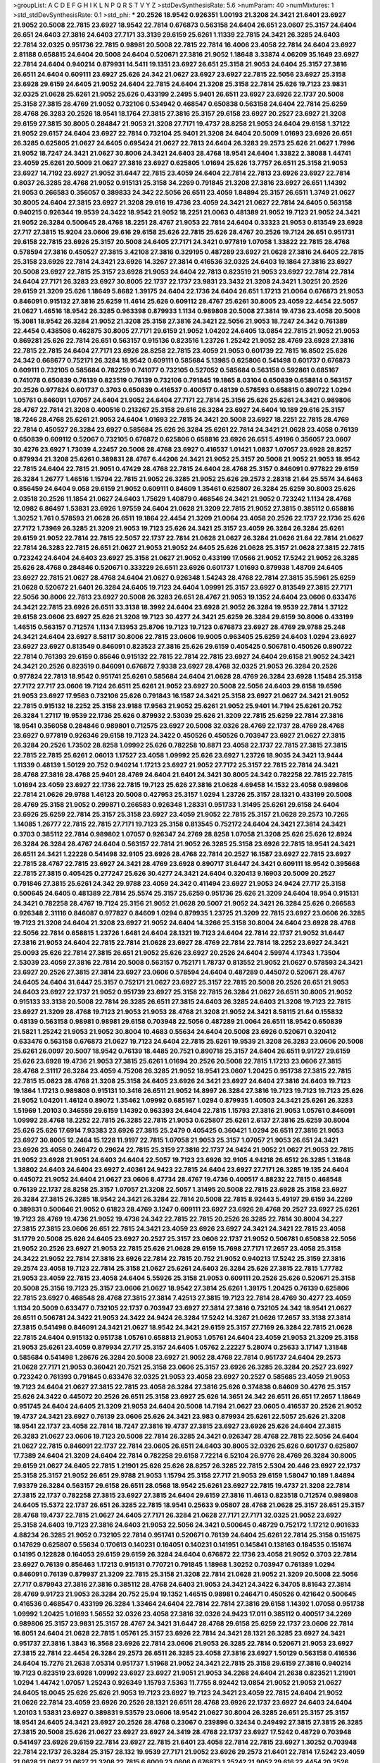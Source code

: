 >groupList:
A C D E F G H I K L
N P Q R S T V Y Z 
>stdDevSynthesisRate:
5.6 
>numParam:
40
>numMixtures:
1
>std_stdDevSynthesisRate:
0.1
>std_phi:
***
20.2526 18.9542 0.926351 1.00193 21.3208 24.3421 21.6401 23.6927 21.9052 20.5008
22.7815 23.6927 18.9542 22.7814 0.676873 0.563158 24.6404 26.651 23.0607 25.3157
24.6404 26.651 24.6403 27.3816 24.6403 27.7171 33.3139 29.6159 25.6261 1.11339
22.7815 24.3421 26.3285 24.6403 22.7814 32.0325 0.951736 22.7815 0.98981 20.5008
22.7815 22.7814 16.4006 23.4058 22.7814 24.6404 23.6927 2.81188 0.658815 24.6404
20.5008 24.6404 0.520671 27.3816 21.9052 1.18648 3.33874 4.06209 35.1649 23.6927
22.7814 24.6404 0.940214 0.879931 14.5411 19.1351 23.6927 26.651 25.3158 21.9053
24.6404 25.3157 27.3816 26.6511 24.6404 0.609111 23.6927 25.626 24.342 21.0627
23.6927 23.6927 22.7815 22.5056 23.6927 25.3158 23.6928 29.6159 24.6405 21.9052
24.6404 22.7815 24.6404 21.3208 25.3158 22.7814 25.626 19.7123 23.9831 32.0325
21.0628 25.6261 21.9052 25.626 0.433199 2.2495 5.9401 26.6511 23.6927 23.6926
22.1737 20.5008 25.3158 27.3815 28.4769 21.9052 0.732106 0.534942 0.468547 0.650838
0.563158 24.6404 22.7814 25.6259 28.4768 26.3283 20.2526 18.9541 18.1764 27.3815
27.3816 25.3157 29.6158 23.6927 20.2527 23.6927 21.3208 29.6159 27.3815 30.8005
0.284847 21.9053 21.3208 27.7171 19.4737 28.8258 21.9053 24.6404 29.6158 1.37122
21.9052 29.6157 24.6404 23.6927 22.7814 0.732104 25.9401 21.3208 24.6404 20.5009
1.01693 23.6926 26.651 26.3285 0.625805 21.0627 24.6405 0.695424 21.0627 22.7813
24.6404 26.3283 29.2573 25.626 21.0627 1.7996 21.9052 18.7247 24.3421 21.0627
30.8006 24.3421 24.6403 28.4768 18.9541 24.6404 1.33822 2.38088 1.44741 23.4059
25.6261 20.5009 21.0627 27.3816 23.6927 0.625805 1.01694 25.626 13.7757 26.6511
25.3158 21.9053 23.6927 14.7192 23.6927 21.9052 31.6447 22.7815 23.4059 24.6404
22.7814 22.7813 23.6926 23.6927 22.7814 0.8037 26.3285 28.4768 21.9052 0.915131
25.3158 34.2269 0.791845 21.3208 27.3816 23.6927 26.651 1.14392 21.9053 0.266583
0.356057 0.389833 24.342 22.5056 26.6511 23.4059 1.84894 25.3157 26.6511 1.3749
21.0627 30.8005 24.6404 27.3815 23.6927 21.3208 29.616 19.4736 23.4059 24.3421
21.0627 22.7814 24.6405 0.563158 0.940215 0.926344 19.9539 24.3422 18.9542 21.9052
18.2251 21.0063 0.481389 21.9052 19.7123 21.9052 24.3421 21.9052 26.3284 0.500645
28.4768 18.2251 28.4767 21.9053 22.7814 24.6404 0.33323 21.9053 0.813549 23.6928
27.717 27.3815 15.9204 23.0606 29.616 29.6158 25.626 22.7815 25.626 28.4767
20.2526 19.7124 26.651 0.951731 29.6158 22.7815 23.6926 25.3157 20.5008 24.6405
27.7171 24.3421 0.977819 1.07058 1.33822 22.7815 28.4768 0.578594 27.3816 0.450527
27.3815 3.42108 27.3816 0.329195 0.487289 23.6927 21.0628 27.3816 24.6405 22.7815
25.3158 23.6926 22.7814 24.3421 23.6926 14.3267 27.3814 0.416536 32.0325 24.6403
19.1864 27.3816 23.6927 20.5008 23.6927 22.7815 25.3157 23.6928 21.9053 24.6404
22.7813 0.823519 21.9053 23.6927 22.7814 22.7814 24.6404 27.7171 26.3283 23.6927
30.8005 22.1737 22.1737 23.9831 23.3432 21.3208 24.3421 1.30251 20.2526 29.6159
21.3209 25.626 1.18649 5.8682 1.39175 24.6404 22.1736 24.6404 26.651 1.17213
21.0064 0.676873 21.9053 0.846091 0.915132 27.3816 25.6259 11.4614 25.626 0.609112
28.4767 25.6261 30.8005 23.4059 22.4454 22.5057 21.0627 1.46516 18.9542 26.3285
0.963398 0.879933 1.1134 0.989808 20.5008 27.3814 19.4736 23.4058 20.5008 15.3081
18.9542 26.3284 21.9052 21.3208 25.3158 27.3816 24.3421 22.5056 21.9053 18.7247
24.342 0.761389 22.4454 0.438508 0.462875 30.8005 27.7171 29.6159 21.9052 1.04202
24.6405 13.0854 22.7815 21.9052 21.9053 0.869281 25.626 22.7814 26.651 0.563157
0.915136 0.823516 1.23726 1.25242 21.9052 28.4769 23.6928 27.3816 22.7815 22.7815
24.6404 27.7171 23.6926 28.8258 22.7815 23.4059 21.9053 0.601739 22.7815 16.8502
25.626 24.342 0.668677 0.752171 26.3284 18.9542 0.609111 0.585684 5.13985 0.625806
0.541498 0.601737 0.676873 0.609111 0.732105 0.585684 0.782259 0.741077 0.732105 0.527052
0.585684 0.563158 0.592861 0.685167 0.741078 0.650839 0.76139 0.823519 0.76139 0.732106
0.791845 19.1865 8.03104 0.650839 0.658814 0.563157 20.2526 0.977824 0.601737 0.3703
0.650839 0.416537 0.400517 0.48139 0.578593 0.658815 0.890722 1.0294 1.05761 0.846091
1.07057 24.6404 21.9052 24.6404 27.7171 22.7814 25.3156 25.626 25.6261 24.3421
0.989806 28.4767 22.7814 21.3208 0.400516 0.213267 25.3158 29.616 26.3284 23.6927
24.6404 10.189 29.616 25.3157 18.7246 28.4768 25.6261 21.9053 24.6404 1.01693
22.7815 24.3421 20.5008 23.6927 18.2251 22.7815 28.4769 22.7814 0.450527 26.3284
23.6927 0.585684 25.626 26.3284 25.6261 22.7814 24.3421 21.0628 23.4058 0.76139
0.650839 0.609112 0.52067 0.732105 0.676872 0.625806 0.658816 23.6926 26.651 5.49196
0.356057 23.0607 30.4276 23.6927 1.73039 4.22457 20.5008 28.4768 23.6927 0.416537
1.01421 1.0837 1.07057 23.6928 28.8257 0.879934 21.3208 25.6261 0.389831 28.4767
6.44206 24.3421 21.9052 25.3157 20.5008 21.9052 21.9053 18.9542 22.7815 24.6404
22.7815 21.9051 0.47429 28.4768 22.7815 24.6404 28.4768 25.3157 0.846091 0.977822
29.6159 26.3284 1.26777 1.46516 1.15794 22.7815 21.9052 26.3285 21.9052 25.626
29.2573 2.28318 21.64 25.5574 34.6463 0.856459 24.6404 9.058 29.6159 21.9052
0.609111 0.84609 1.35461 0.625807 26.3284 25.6259 30.8003 25.626 2.03518 20.2526
11.1854 21.0627 24.6403 1.75629 1.40879 0.468546 24.3421 21.9052 0.723242 1.1134
28.4768 12.0982 6.86497 1.53831 23.6926 1.97559 24.6404 21.0628 21.3209 22.7815
21.9052 27.3815 0.385112 0.658816 1.30252 1.761 0.578593 21.0628 26.6511 19.1864
22.4454 21.3209 21.0064 23.4058 20.2526 22.1737 22.1736 25.626 27.7172 1.73969
26.3285 21.3209 21.9053 19.7123 25.626 24.3421 25.3157 23.4059 26.3284 26.3284
25.6261 29.6159 21.9052 22.7814 22.7815 22.5057 22.1737 22.7814 21.0628 21.0627
26.3284 21.0626 21.64 22.7814 21.0627 22.7814 26.3283 22.7815 26.651 21.0627
21.9053 21.9052 24.6405 25.626 21.0628 25.3157 21.0628 27.3815 22.7815 0.723242
24.6404 24.6403 23.6927 25.3158 21.0627 21.9052 0.433199 17.0566 21.9052 17.5242
21.9052 26.3285 25.626 28.4768 0.284846 0.520671 0.333229 26.6511 23.6926 0.601737
1.01693 0.879938 1.48709 24.6405 23.6927 22.7815 21.0627 28.4768 24.6404 21.0627
0.926348 1.54243 28.4768 22.7814 27.3815 35.5961 25.6259 21.0628 0.520672 21.6401
26.3284 24.6405 19.7123 24.6404 1.09991 25.3157 23.6927 0.813549 27.3815 27.7171
22.5056 30.8006 22.7813 23.6927 20.5008 26.3283 26.651 28.4767 21.9053 19.1352
24.6404 23.0606 0.633476 24.3421 22.7815 23.6926 26.6511 33.3138 18.3992 24.6404
23.6928 21.9052 26.3284 19.9539 22.7814 1.37122 29.6158 23.0606 23.6927 25.626
21.3208 19.7123 30.4277 24.3421 25.6259 26.3284 29.6159 30.8006 0.433199 1.46515
0.563157 0.712574 1.1134 7.13953 25.8706 19.7123 19.7123 0.676873 23.6927 28.4769
29.9788 25.248 24.3421 24.6404 23.6927 8.58117 30.8006 22.7815 23.0606 19.9005
0.963405 25.6259 24.6403 1.0294 23.6927 23.6927 23.6927 0.813549 0.846091 0.823523
27.3816 25.626 29.6159 0.405425 0.506781 0.450526 0.890722 22.7814 0.761393 29.6159
0.85646 0.915132 22.7815 22.7814 22.7815 23.6927 24.6404 29.6158 21.9052 24.3421
24.3421 20.2526 0.823519 0.846091 0.676872 7.9338 23.6927 28.4768 32.0325 21.9053
26.3284 20.2526 0.977824 22.7813 18.9542 0.951741 25.6261 0.585684 24.6404 21.0628
28.4769 26.3284 23.6928 1.15484 25.3158 27.7172 27.717 23.0606 19.7124 26.6511
25.6261 21.9052 23.6927 20.5008 22.5056 24.6403 29.6158 19.6596 21.9053 23.6927
17.9563 0.732106 25.626 0.791843 16.1587 24.3421 25.3158 23.6927 21.0627 24.3421
21.9052 22.7815 0.915132 18.2252 25.3158 23.9188 17.9563 21.9052 25.6261 21.9052
25.9401 14.7194 25.6261 20.752 26.3284 1.27117 19.9539 22.1736 25.626 0.879932
2.53039 25.626 21.3209 22.7815 25.6259 22.7814 27.3816 18.9541 0.356058 0.284846
0.989801 0.712575 23.6927 20.5008 32.0326 28.4769 22.1737 28.4769 28.4768 23.6927
0.977819 0.926346 29.6158 19.7123 24.3422 0.450526 0.450526 0.703947 23.6927 21.0627
27.3815 26.3284 20.2526 1.73502 28.8258 1.09992 25.626 0.782258 10.8871 23.4058
22.1737 22.7815 27.3815 27.3815 22.7815 22.7815 25.6261 2.06013 1.17527 23.4058
1.09992 25.626 23.6927 1.23726 18.9035 24.3421 13.9444 1.11339 0.48139 1.50129
20.752 0.940214 1.17213 23.6927 21.9052 27.7172 25.3157 22.7815 22.7814 24.3421
28.4768 27.3816 28.4768 25.9401 28.4769 24.6404 21.6401 24.3421 30.8005 24.342
0.782258 22.7815 22.7815 1.01694 23.4059 23.6927 22.1736 22.7815 19.7123 25.626
27.3816 21.0628 4.69458 14.1532 23.4058 0.989806 22.7814 21.0626 29.9788 1.46123
20.5008 0.427953 25.3157 1.0294 1.23726 25.3157 28.1321 0.433199 20.5008 28.4769
25.3158 21.9052 0.299871 0.266583 0.926348 1.28331 0.951733 1.31495 25.6261 29.6158
24.6404 23.6926 25.6259 22.7814 25.3157 25.3158 23.6927 23.4059 21.9052 22.7815
25.3157 21.0628 29.2573 10.7265 1.14085 1.26777 22.7815 22.7815 27.7171 19.7123
25.3158 0.813545 0.752172 24.6404 24.3421 27.3814 24.3421 0.3703 0.385112 22.7814
0.989802 1.07057 0.926347 24.2769 28.8258 1.07058 21.3208 25.626 25.626 12.8924
26.3284 26.3284 28.4767 24.6404 0.563157 22.7814 21.9052 26.3285 25.3158 23.6926
22.7815 18.9541 24.3421 26.6511 24.3421 1.22228 0.541498 32.9105 23.6926 28.4768
22.7814 20.2527 16.1587 23.6927 22.7815 23.6927 22.7815 28.4767 22.7815 23.6927
24.3421 28.4769 23.6928 0.890717 31.6447 24.3421 0.609111 18.9542 0.395668 22.7815
27.3815 0.405425 0.277247 25.626 30.4277 24.3421 24.6404 0.320413 9.16903 20.5009
20.2527 0.791846 27.3815 25.6261 24.342 29.9788 23.4059 24.342 0.411494 23.6927
21.9053 24.9424 27.717 25.3158 0.500645 24.6405 0.481389 22.7814 25.5574 25.3157
25.6259 0.951736 25.626 21.3209 24.6404 18.954 0.915131 24.3421 0.782258 28.4767
19.7124 25.3156 21.9052 21.0628 20.5007 21.9052 24.3421 26.3284 25.626 0.266583
0.926348 2.31116 0.846087 0.977827 0.84609 1.0294 0.879935 1.23725 21.3209 22.7815
23.6927 23.0606 26.3285 19.7123 21.3208 24.6404 21.3208 23.6927 21.9052 24.6404
14.3266 25.3158 30.8004 24.6404 23.6928 28.4768 22.5056 22.7814 0.658815 1.23726
1.6481 24.6404 28.1321 19.7123 24.6404 22.7814 22.1737 21.9052 31.6447 27.3816
21.9053 24.6404 22.7815 22.7814 21.0628 23.6927 28.4769 22.7814 22.7814 18.2252
23.6927 24.3421 25.0093 25.626 22.7814 27.3815 26.651 21.9052 25.626 23.6927
20.2526 24.6404 2.59974 4.17343 1.73504 2.53039 23.4059 27.3816 22.7814 20.5008
0.563157 0.752171 1.78737 0.813552 21.9052 21.0627 0.578593 24.3421 23.6927 20.2526
27.3815 27.3814 23.6927 23.0606 0.578594 24.6404 0.487289 0.445072 0.520671 28.4767
24.6405 24.6404 31.6447 25.3157 0.752171 21.0627 23.6927 25.3157 22.7815 20.5008
20.2526 26.651 21.9053 24.6403 23.6927 22.1737 21.9052 0.951739 23.6927 25.3158
22.7815 26.3284 21.0627 26.6511 30.8005 21.9052 0.915133 33.3138 20.5008 22.7814
26.3285 26.6511 27.3815 24.6403 26.3285 24.6403 21.3208 19.7123 22.7815 23.6927
21.3209 28.4768 19.7123 21.9053 21.9053 28.4768 21.3208 21.9052 24.3421 8.58115
21.64 0.155832 0.48139 0.563158 0.98981 0.98981 29.6158 0.703948 22.5056 0.487289
21.0064 26.6511 18.9542 0.650839 21.5821 1.25242 21.9053 21.9052 30.8004 10.4683
0.55634 24.6404 20.5008 23.6926 0.520671 0.320412 0.633476 0.563158 0.676873 21.0627
19.7123 24.6404 22.7815 25.6261 19.9539 21.3208 26.3283 23.0606 20.5008 25.6261
26.0097 20.5007 18.9542 0.76139 18.4485 20.7521 0.890718 25.3157 24.6404 26.6511
9.91727 29.6159 25.626 23.6928 19.4736 21.9053 27.3815 25.6261 1.01694 20.2526
20.5008 22.7815 1.17213 23.0606 27.3815 28.4768 2.31117 26.3284 23.4059 4.75208
26.3285 21.9052 18.9541 23.0607 1.20425 0.951738 27.3815 22.7815 22.7815 15.0823
28.4768 21.3208 25.3158 24.6405 23.6926 24.3421 23.6927 24.6404 27.3816 24.6403
19.7123 19.1864 1.17213 0.989808 0.915131 10.3416 26.6511 21.9052 14.8997 26.3284
27.3816 19.7123 19.7123 19.7123 25.626 21.9052 1.04201 1.46124 0.89072 1.35462
1.09992 0.685167 1.0294 0.879935 1.40503 24.3421 25.6261 26.3283 1.51969 1.20103
0.346559 29.6159 1.14392 0.963393 24.6404 22.7815 1.15793 27.3816 21.9053 1.05761
0.846091 1.09992 28.4768 18.2252 22.7815 26.3285 22.7815 21.9053 0.625807 25.6261
2.6137 27.3816 25.6259 30.8004 25.626 25.626 17.6914 7.93383 23.6926 27.3815
25.2479 0.405425 0.360421 1.0294 26.6511 27.3816 21.9053 23.6927 30.8005 12.2464
15.1228 11.9197 22.7815 1.07058 21.9053 25.3157 1.07057 21.9053 26.651 24.3421
23.6926 23.4058 0.246472 0.29624 22.7815 25.3159 27.3816 22.1737 24.9424 21.9052
21.0627 21.9053 22.7815 21.9052 23.6928 21.9051 24.6403 24.6404 22.5057 19.7123
23.6926 32.9105 4.94218 26.6512 26.3285 1.31848 1.38802 24.6403 24.6404 23.6927
2.40361 24.9423 22.7815 24.6404 23.6927 27.7171 26.3285 19.135 24.6404 0.445072
21.9052 24.6404 21.0627 23.0606 8.47734 28.4767 19.4736 0.400517 4.88232 22.7815
0.468548 0.76139 22.1737 28.8258 25.3157 1.07057 21.3208 22.5057 1.31495 20.5008
22.7815 23.6928 25.3158 23.6927 26.3284 27.3815 26.3285 18.9542 24.3421 26.3284
22.7814 20.5008 22.7815 8.92443 5.49197 29.6159 34.2269 0.389831 0.500646 21.9052
0.61823 28.4769 3.1247 0.609111 23.6927 23.6926 28.4768 20.2527 23.6927 25.6261
19.7123 28.4769 19.4736 21.9052 19.4736 24.342 22.7815 22.7815 20.2526 26.3285
22.7814 30.8004 34.227 27.3815 27.3815 23.0606 26.651 22.7815 24.3421 23.4059
23.6926 23.6927 24.3421 24.3421 22.7815 23.4058 31.1779 20.5008 25.626 24.6405
23.6927 20.2527 25.3157 23.0606 22.1737 21.9052 0.506781 0.650838 22.5056 21.9052
20.2526 23.6927 21.9053 22.7815 25.626 21.0628 29.6159 15.7698 27.7171 17.2657
23.4058 25.3158 24.3422 21.9052 22.7814 27.3816 23.6926 22.7814 22.7815 20.752
21.9052 0.940213 17.5242 25.3159 27.3816 29.2574 23.4058 19.7123 22.7814 25.3158
21.0627 25.6261 24.6403 26.3284 25.626 27.3815 22.7815 1.77782 21.9053 23.4059
22.7815 23.4058 24.6404 5.55926 25.3158 21.9053 0.609111 20.2526 25.626 0.520671
25.3158 20.5008 25.3156 19.7123 25.3157 23.0606 21.0627 18.9542 27.3814 25.6261
1.39175 1.20425 0.76139 0.625806 22.7815 23.6927 0.468548 28.4768 27.3815 27.3814
7.42513 27.3815 19.7123 22.7814 28.4769 30.4277 23.4059 1.1134 20.5009 0.633477
0.732105 22.1737 0.703947 23.6927 27.3814 27.3816 0.732105 24.342 18.9541 21.0627
26.6511 0.506781 24.3422 21.9053 24.3422 24.9424 26.3284 17.5242 14.3267 21.0626
17.2657 33.3138 27.3814 27.3815 0.541498 0.846091 24.3421 21.0627 18.9542 24.3421
29.6159 25.3157 27.7169 26.3284 22.7815 21.0628 22.7815 24.6404 0.915132 0.951738
1.05761 0.658813 21.9053 1.05761 24.6404 23.4059 21.9053 21.3209 25.3158 21.9053
25.6261 23.4059 0.879934 27.717 25.3157 24.6405 1.05762 2.22227 5.28074 0.25633
3.17147 1.31848 0.585684 0.541498 1.28676 26.3284 20.5008 23.6927 21.9052 28.4768
22.7814 0.951737 24.6404 29.2573 21.0628 27.7171 21.9053 0.360421 20.7521 25.3158
23.0606 25.3157 23.6926 26.3285 26.3284 20.2527 23.6927 0.723242 0.761393 0.791845
0.633476 32.0325 21.9053 23.4058 23.6927 20.2527 0.585685 23.4059 21.9053 19.7123
24.6404 21.0627 27.3815 22.7815 23.4058 26.3284 27.3816 25.626 0.374838 0.84609
30.4276 25.3157 25.626 24.3422 0.445072 20.2526 26.6511 25.3158 23.6927 25.626
14.3651 24.342 26.6511 26.651 17.2657 1.18649 0.951745 24.6404 24.6405 21.3209
21.9053 24.6404 20.5008 14.7194 21.0627 23.0605 0.416537 20.2526 21.9052 19.4737
24.3421 23.6927 0.76139 23.0606 25.626 24.3421 23.983 0.879934 25.6261 22.5057
25.626 21.3208 18.9541 22.1737 23.4058 22.7814 18.7247 27.3816 19.4737 27.3815
23.6927 23.6926 25.626 24.6404 27.3815 26.3283 21.0627 23.0606 19.7123 20.5008
22.7814 26.3285 24.3421 0.926347 28.4768 22.7815 22.5056 24.6404 21.0627 22.7815
0.846091 22.1737 22.7814 23.0605 26.6511 24.6403 30.8005 32.0326 25.626 0.601737
0.625807 17.7389 24.6404 21.3209 24.6404 22.7814 0.782258 29.6158 7.72214 6.52104
26.9776 28.4769 26.3284 30.8005 29.6159 21.0627 24.6405 22.7815 1.21901 25.626
25.626 28.8257 26.3285 22.7815 2.5304 20.446 23.6927 22.1737 25.3158 25.3157
21.9052 26.651 29.9788 21.9053 1.15794 25.3158 27.717 21.9053 29.6159 1.58047
10.189 1.84894 7.93379 26.3284 0.563157 29.6158 26.6511 28.0568 18.9542 25.6261
23.6927 22.7815 19.4737 21.3208 22.7814 27.3815 22.1737 0.782258 27.3815 23.6927
27.3815 24.6404 29.6159 27.3816 11.4613 0.823518 0.712574 0.989808 24.6405 15.5372
22.1737 26.651 26.3285 22.7815 18.9541 0.25633 9.05807 28.4768 21.0628 25.3157
26.651 25.3157 28.4768 19.4737 22.7815 21.0627 24.6405 27.7171 26.3284 21.0628
27.7171 27.7171 32.0325 21.9052 23.6927 25.3158 24.6403 19.7123 27.3816 24.6403
21.9053 22.5056 24.3421 0.500645 0.48729 0.752172 1.17212 0.901633 4.88234 26.3285
21.9052 0.732105 22.7814 0.951741 0.520671 0.76139 24.6404 25.6261 22.7814 25.3158
0.151675 0.147629 0.625807 0.55634 0.170613 0.140231 0.164051 0.140231 0.141951 0.145841
0.138163 0.184535 0.151674 0.14195 0.122828 0.164053 29.6159 29.6159 26.3284 24.6404
0.676872 22.1736 23.4058 21.9052 0.3703 22.7814 23.6927 0.76139 0.856463 1.17213
0.915131 0.770721 0.791845 1.18968 1.30252 0.703947 0.761389 1.0294 0.846091 0.76139
0.879937 21.3209 22.7815 25.3158 21.3208 22.7814 21.0628 21.9052 21.3209 20.5008
22.5056 27.717 0.879943 27.3816 27.3816 0.385112 28.4768 24.6403 21.9053 24.3421
24.3422 6.34705 8.81643 27.3814 28.4769 9.91723 21.9053 26.3284 20.752 25.94
19.1352 1.46515 0.98981 0.246471 0.450526 0.421642 0.500645 0.416536 0.468547 0.433199
26.3284 1.33464 24.6404 22.7814 22.7814 27.3816 29.6158 1.14392 1.07058 0.951738
1.09992 1.20425 1.01693 1.56552 32.0326 23.4058 27.3816 32.0326 24.9423 17.011
0.385112 0.400517 34.2269 0.989806 25.3157 23.9831 25.3157 28.4767 24.3421 31.6447
28.4768 29.6158 25.6259 22.1737 23.0606 22.7814 16.8051 24.6404 21.0628 22.7815
1.05761 25.3157 23.6926 22.7814 24.3421 28.1321 26.3285 23.6927 24.3421 0.951737
27.3816 1.3843 16.3568 23.6926 22.7814 23.0606 21.9053 26.3285 22.7814 0.520671
21.9053 23.6927 27.3815 22.7814 22.4454 26.3284 29.2573 26.6511 26.3285 23.4058
27.3816 23.6927 1.50129 0.563158 0.416536 24.6404 15.7276 21.2638 7.05314 0.951737
1.51968 21.9052 24.3421 22.7815 25.3158 29.6159 27.3816 0.940214 19.7123 0.823519
23.6928 1.09992 23.6927 23.6927 21.9051 21.9053 34.2268 24.6404 21.2638 0.823521
1.21901 1.0294 1.44742 1.07057 1.25243 0.926349 1.15793 7.5363 11.7755 8.92442
13.0854 21.9052 21.9053 21.0627 24.6405 18.0045 25.626 25.626 21.9053 19.7123
23.6927 19.7123 24.3421 23.4059 22.7815 24.6404 21.9052 21.0626 22.7814 23.4059
23.6926 20.2526 28.1321 26.6511 28.4768 23.6926 22.1737 23.6927 24.6403 24.6404
1.20103 1.53831 23.6927 0.389831 9.53579 23.0606 18.9542 21.0627 30.8004 26.3285
26.651 25.3157 25.3157 18.9541 24.6405 24.3421 23.6927 20.2526 28.4768 0.23067
0.239896 0.32434 0.249492 27.3815 27.3815 26.3285 27.3815 20.5008 25.626 21.0627
23.6927 23.6927 24.3419 28.4768 22.1737 23.6927 17.5242 0.48729 0.703948 0.541497
23.6926 29.6159 22.7814 23.6927 22.7815 21.6401 23.4058 22.7814 22.7815 23.6927
1.30252 0.703948 22.7814 22.1737 26.3284 25.3157 28.132 19.9539 27.7171 21.9052
23.6926 29.2573 21.6401 22.7814 17.5242 23.4059 21.0628 21.0627 21.0627 21.3208
22.7815 6.6009 23.0606 0.676873 1.25242 21.9052 29.616 22.4454 20.2526 21.9052
25.6259 24.3421 22.7815 13.5725 0.360421 0.468548 0.609112 0.405424 29.616 21.9052
26.3284 26.6511 22.7815 23.983 22.7815 18.9541 24.6405 25.3158 27.3815 0.856457
21.9052 32.9105 24.3421 0.915132 0.732103 21.0627 1.23726 0.879934 0.823519 22.7814
25.3158 21.9053 23.6928 21.0627 22.7815 1.42225 27.717 9.65267 25.626 22.7814
29.6158 22.7814 23.4059 21.3208 28.4769 23.4059 21.9052 0.585684 29.2573 21.0627
22.7814 23.6927 25.626 25.3157 24.6403 25.626 23.6927 28.4768 26.3284 21.9052
1.25243 0.989807 1.01693 0.481389 0.500645 21.3208 22.1737 18.6745 20.5008 26.3285
22.7815 22.7814 24.6405 22.7814 21.9053 22.7814 21.9053 0.563157 21.9052 31.6448
22.1737 0.963399 1.0294 24.6404 0.963397 1.00194 0.752171 23.6927 27.3816 23.9831
21.8466 23.0606 19.7123 0.951741 0.823518 18.9541 0.650839 25.3157 27.7171 23.6926
29.6158 25.3157 22.5057 22.7815 19.4736 23.6927 23.6927 24.6405 29.6158 20.5008
24.3421 25.626 21.9052 23.4058 21.3209 22.7814 22.7815 20.2526 22.7814 1.31849
19.7123 21.9052 25.3157 22.7815 29.2572 18.9542 21.9052 24.342 30.8006 26.3284
24.6404 25.3158 23.6927 22.7814 1.73503 3.85858 1.52375 1.84894 24.6404 28.4768
21.9052 4.27636 21.9053 25.3158 32.0326 26.651 30.8005 25.6259 23.6926 23.6927
14.1532 28.4767 1.31848 8.70965 23.6926 21.9053 27.7171 24.6404 22.7815 0.963394
30.8005 20.2526 29.6159 25.3157 27.3815 20.2527 17.739 0.732105 21.0628 0.578592
0.823519 0.791845 20.5008 21.9053 26.3285 23.0606 21.0626 0.308089 9.28141 28.4769
0.703948 21.0627 16.8051 31.1779 24.6403 34.2269 26.3284 8.47731 0.520671 0.534942
0.468548 25.626 0.685168 23.6927 24.3421 0.400517 22.7815 25.626 0.84609 22.7814
1.04481 2.47612 21.0627 24.3421 1.89961 1.80443 20.2526 25.6261 27.3815 27.3815
21.0628 25.5576 24.342 23.4059 17.5242 23.6927 23.4059 22.7815 22.7815 1.43968
1.9998 27.3816 21.0627 24.3421 26.3285 21.9053 20.2527 22.5056 28.4768 1.49727
27.3815 0.563158 0.563157 24.6403 1.28675 1.01694 21.0064 25.626 1.15794 20.5008
3.95374 1.66383 25.6259 0.676873 1.02941 2.70373 1.0294 0.846091 0.563157 27.3815
24.6405 0.284846 24.342 0.520671 6.86495 7.33525 0.541498 0.650839 0.846091 23.4058
21.0628 27.3815 22.7814 28.4768 23.6927 26.6511 1.09992 1.07057 29.6159 21.9052
26.3284 22.7814 13.2457 27.7172 23.4058 22.7815 0.940214 0.904054 24.6405 19.7123
29.6158 21.9052 19.4736 24.3422 24.3422 22.7815 26.651 20.5007 26.3283 24.6403
1.92289 15.9204 17.011 31.6447 23.6926 1.14391 0.703947 0.55634 1.1134 2.22824
21.9052 21.9053 6.42483 0.915131 26.651 25.3158 24.5745 22.7814 1.28331 28.4769
20.5008 24.3422 24.6404 0.951741 20.752 22.7815 28.4768 27.3815 22.7815 21.0627
23.6927 24.6404 27.3816 28.1321 0.468548 0.658815 0.703947 25.626 10.3139 22.7815
24.3421 27.3816 3.21033 0.915132 28.4769 0.189593 0.308089 1.01693 23.6927 27.3816
0.782258 21.3209 23.6927 21.9052 16.6016 0.791845 0.977823 0.732102 23.0606 0.487289
29.6159 0.609111 26.651 27.7171 26.0097 32.9105 18.1765 14.1532 12.0982 23.6927
0.625807 0.650839 0.609111 0.85646 21.0627 25.3158 0.427953 0.541498 26.3283 23.6927
22.7815 21.64 0.81355 0.879935 0.989807 1.33107 1.23726 25.626 24.6404 3.47229
1.47914 1.42606 1.01694 7.13955 21.3208 4.22458 21.9052 1.37122 24.6403 26.3284
23.4058 18.9542 23.4058 27.3816 22.7815 21.9053 27.3816 21.3208 29.6159 21.9053
21.0627 21.3209 22.7815 21.9052 32.0326 24.3421 22.7814 22.7815 28.4768 24.6405
27.3815 26.3284 0.288337 23.6926 24.6404 24.6404 28.4767 22.1737 23.6927 14.9397
24.6403 21.9052 25.3158 22.7814 1.23725 0.601738 25.3158 22.7814 26.3284 25.3157
21.0627 27.3816 22.7815 26.3284 0.989806 0.450527 1.26777 21.9053 23.4059 25.3157
24.6404 25.3158 23.6927 21.8466 29.6159 1.07058 0.703947 26.6511 27.3815 23.983
21.9053 24.6404 1.32202 0.856461 17.9563 21.9053 24.342 25.6259 22.7815 28.4768
26.3285 24.6404 22.7815 25.3157 25.3158 28.4768 24.6404 21.9053 27.717 22.7814
24.6403 21.3209 23.6927 29.6159 23.4059 23.0606 0.685168 34.2269 21.9052 18.2252
25.3158 18.7247 21.3209 26.3285 26.3285 22.7814 26.6511 14.3266 26.3285 35.5961
21.0628 21.3209 25.626 22.7814 17.7389 24.3421 21.3208 25.3157 27.3815 25.6259
22.5056 27.3815 25.626 20.5008 26.3285 23.6927 23.6927 25.3158 25.626 22.7815
23.6927 28.4769 20.2525 28.4768 26.6511 23.6927 27.3816 24.6404 21.0628 22.7814
23.6927 1.1134 23.9831 27.7171 28.4768 27.7171 23.0606 1.0837 11.0205 1.15794
11.4613 24.6404 1.73039 8.47732 1.0294 27.0501 21.9052 25.3157 21.9052 24.342
23.6927 24.6404 27.3816 22.7815 0.685168 22.7814 20.2526 21.9052 22.7815 32.0326
25.3159 22.7814 22.7815 24.3422 0.926343 27.717 13.4441 27.7171 22.7815 1.38803
2.31737 0.846091 0.703948 27.3814 24.6404 1.18649 27.7171 24.3421 1.36755 26.3284
25.3157 2.11093 22.7815 0.520671 1.08369 1.0294 1.1134 1.14392 29.6159 21.9053
26.3284 24.6404 21.9052 20.5009 22.7815 24.6404 19.7123 25.626 23.6927 25.3157
26.3284 1.00194 28.4768 22.7815 22.7815 23.6927 22.5056 21.9052 25.626 27.3816
22.7814 22.7813 0.633476 18.9542 21.9052 26.3285 1.56135 0.585684 0.556339 0.585685
0.52067 0.389832 25.626 21.0626 35.596 20.1984 21.9052 29.6158 24.6404 21.0628
26.3284 25.626 25.626 19.7123 25.3157 21.3208 25.3157 18.2252 26.3285 24.6404
1.26776 23.6927 1.42607 1.28674 0.856456 13.7756 25.3157 28.8257 26.6511 21.0627
0.977822 20.5007 0.585685 21.9052 23.6926 25.3158 27.7171 19.7123 24.3421 25.3157
23.4058 23.6928 0.456048 21.9053 23.6926 17.5242 0.79185 27.7171 0.668677 0.879934
32.0326 1.0294 1.33822 20.5008 24.9424 23.6927 25.626 26.3284 25.6261 28.8258
21.9052 27.3815 22.7814 25.3157 0.633475 0.29987 19.9539 23.6927 0.61823 1.07058
0.389831 0.541497 28.1321 23.6927 20.5008 24.6404 24.3421 26.6511 23.0606 22.7815
23.6927 23.4059 26.651 26.3284 1.55716 21.3208 22.7814 30.8005 21.9052 26.6511
27.3816 18.2251 21.9052 27.3816 19.7123 0.601737 0.601737 0.541498 0.625807 0.685167
19.7123 21.9053 22.7815 21.3208 21.0627 25.3157 23.6927 25.6261 23.0606 28.4768
23.6927 29.6159 29.6159 26.3284 29.6159 0.732105 11.7754 0.856462 1.04202 22.7814
26.3284 28.4768 22.7814 22.7815 1.26777 0.890715 22.7815 1.18967 24.8757 21.2637
32.9105 0.311866 0.450527 24.6405 21.9052 25.94 25.6261 25.6259 27.3816 24.3422
23.6927 25.3158 21.9052 1.05479 26.6511 1.52376 26.3284 0.951733 21.9053 24.6404
29.6159 25.3157 24.6405 20.5009 20.2526 22.1737 29.6159 24.6404 24.6404 29.9789
22.1737 25.3157 22.7814 23.6927 21.9053 25.626 26.3284 21.3209 23.6927 21.3208
26.3284 26.3285 23.6926 20.5008 21.9052 0.500645 0.468547 0.360421 25.3157 21.0628
21.0628 19.7123 19.4736 23.6927 0.879935 4.27636 1.07058 21.9052 21.3209 0.389832
0.791846 0.926346 1.05762 25.6261 27.3816 21.9053 25.3158 20.5008 0.676872 0.782259
0.703948 0.625807 0.676872 29.6159 24.6404 23.4059 22.7815 26.6511 0.563157 0.411494
0.356058 0.385111 0.34656 0.506781 0.416536 0.33323 0.3703 0.405424 0.400516 0.400517
0.450526 0.389832 0.346558 0.416538 0.450527 0.548134 0.416537 0.527053 0.405424 0.421642
28.8258 26.651 23.6927 15.7277 1.12704 0.879935 1.01694 0.813548 0.3703 0.360421
0.374838 20.2526 19.7123 25.3158 24.6405 20.2526 22.7814 24.2769 28.4767 21.0627
20.446 1.9998 28.4767 22.7815 26.651 28.1321 23.6927 28.4768 30.4276 13.7757
6.68179 31.6447 29.6159 0.468548 22.7815 24.3421 24.6404 21.9052 21.9052 23.6927
22.1737 20.2526 23.6926 1.05761 32.9106 26.651 24.3422 29.6159 22.7814 25.3158
0.585685 23.6926 25.6261 21.9052 22.1737 1.52376 23.6927 28.4768 21.5821 22.7815
25.6259 19.7123 1.35462 1.21901 28.4769 1.14391 23.6926 25.626 0.685166 22.7815
22.1736 25.6261 23.6926 1.09992 24.6404 35.5961 23.6927 27.7171 27.7172 25.626
25.3157 24.6404 28.4767 29.9787 20.5008 22.7814 0.400516 0.890715 0.846091 0.989806
0.879935 26.3285 22.7814 1.0294 28.4769 25.6261 10.858 24.6405 21.9053 20.2527
1.23726 0.951733 21.3208 25.3157 29.6158 1.30252 0.98981 22.7814 0.752171 0.761389
20.2527 22.7814 25.3157 24.6404 25.3158 22.7815 25.626 0.385112 23.6927 23.6927
23.4058 28.8259 8.58122 23.9831 1.4299 18.9035 27.7171 21.9052 21.9052 25.3158
28.1321 13.9445 22.7814 23.6927 1.17212 0.676873 0.585685 3.21033 26.9776 22.7815
29.6159 24.3421 0.450526 21.5821 24.6403 25.626 23.0607 23.6927 0.563158 0.712572
0.84609 1.05761 0.823522 0.879935 1.0294 1.00194 26.3283 22.1737 26.3283 31.6447
26.651 28.4769 0.601737 23.6927 0.76139 22.7815 0.570059 20.2526 19.4737 0.284846
0.527052 21.9052 21.9051 25.3157 20.0074 22.7814 22.7815 22.7814 21.9052 28.132
1.05762 7.13955 1.15794 20.2527 0.625806 0.752171 0.400517 0.400516 0.445072 0.346559
0.288336 0.33323 0.468547 0.360421 0.400516 0.374838 0.433199 0.360421 0.400516 21.9052
20.2527 0.487289 0.685168 0.813547 0.904053 27.7171 24.6405 26.3285 22.7815 23.6927
1.20425 28.4768 19.4737 28.4769 23.6927 0.47429 24.3421 1.35462 8.35228 28.4768
1.31848 22.7205 32.9105 21.9052 21.3208 27.3815 23.6927 27.3814 23.0607 21.0627
23.0606 24.6403 26.651 26.3285 25.626 26.6512 20.2526 21.0628 21.0626 22.7814
0.48139 0.450526 23.6927 24.3422 0.585684 0.541498 21.9053 22.7815 22.7814 20.5008
23.6927 25.3158 28.4767 22.7815 23.6928 27.3815 26.651 23.6927 29.616 21.9053
28.4769 25.6259 22.7815 25.6259 23.6926 24.3421 23.6927 19.7123 1.11339 28.8258
0.703947 30.8004 1.28331 0.541498 1.46516 11.0205 26.3283 1.09993 23.4059 26.3285
19.7123 25.9401 29.6158 23.6927 11.0205 26.3283 7.33524 0.879934 23.6927 24.6405
21.9052 23.6927 21.0627 22.7814 23.4059 21.9053 24.6404 23.6927 23.0606 17.5242
14.7192 21.9053 25.3158 31.6447 31.6448 18.2252 23.6926 25.3159 21.9053 23.6926
21.9052 1.58471 1.23725 22.7815 24.6403 21.0627 24.3422 26.3284 19.7123 18.9542
19.7123 22.7815 23.6927 24.6404 21.9052 21.9052 26.651 22.7814 0.703948 0.411494
26.3283 18.4485 16.1587 27.3815 25.626 25.3158 20.2527 25.6259 18.4485 23.6928
24.6404 28.4768 1.36755 0.76139 21.9052 21.3208 21.9052 23.6926 22.1737 23.6927
27.3816 33.3138 22.7815 28.4769 22.7814 28.4769 23.4058 0.951741 0.846091 22.7814
30.8004 0.500645 24.3422 25.626 27.3815 25.3157 0.879934 28.8257 19.7124 25.626
20.5008 23.4058 25.626 27.3815 21.9052 21.0627 30.8005 24.3419 21.9052 23.6928
21.9053 26.3284 27.7171 22.7815 27.3816 23.9831 23.6927 0.500645 27.3814 26.3285
25.3159 21.0627 24.6404 24.6405 27.3815 21.9053 26.3284 24.6404 26.6512 22.7814
19.4736 23.6927 18.2251 23.6927 23.6927 24.3422 22.7814 23.6928 21.9052 25.6259
23.0606 28.4768 29.6158 26.3285 23.6927 24.6404 18.9542 20.2527 0.823524 28.4768
32.0325 24.6404 22.1737 24.6403 23.6927 20.1984 24.6403 27.3816 22.5056 25.626
27.3815 1.14392 21.9053 24.3421 23.0607 29.6158 1.02939 0.703948 1.0294 22.7814
24.6403 28.4768 21.9053 24.5745 21.9053 3.28952 1.36755 18.2252 23.6927 19.4736
22.7815 0.879934 21.9053 15.9204 20.7521 30.8005 25.3157 20.2526 27.3816 0.732105
20.5008 23.6926 26.3284 0.791845 0.520671 27.3814 27.3816 21.0628 0.951737 23.6927
0.400517 23.4058 21.9053 22.1737 26.3284 27.3815 28.4768 24.6404 21.0627 25.626
23.6926 8.68638 23.0606 21.9052 21.9053 21.0627 0.879934 0.676872 23.6927 25.3157
24.3421 0.563157 24.3421 20.2526 27.3815 26.3285 22.7815 22.1738 20.5008 22.7814
12.5485 25.3157 0.416537 0.563158 0.578593 1.20426 23.6927 1.33464 8.8164 2.19538
20.5008 25.626 29.6158 19.7124 21.9053 24.6404 22.7814 0.732101 0.76139 0.578592
0.570059 0.520671 23.6927 22.7815 23.6927 26.3285 21.9052 24.6404 25.6259 21.9052
29.2574 27.3815 26.651 20.5008 26.6511 18.9541 19.4737 23.6927 0.761389 22.7814
21.0627 24.6403 25.3157 21.9053 26.3284 30.4276 28.4769 4.2246 21.9052 22.7815
20.2526 24.3421 21.3209 21.0628 22.1736 0.676872 24.6404 24.6403 19.7123 20.5008
21.0628 17.011 28.4767 0.385112 0.400516 24.3421 29.6158 21.8467 2.16298 9.28141
29.6159 25.6261 20.446 1.82654 2.81187 4.39359 23.6927 18.1764 24.6404 5.28073
28.4767 25.3157 21.9053 23.6928 27.717 29.2573 21.0627 21.9052 28.4768 24.6405
26.3284 22.7814 21.9053 21.9052 20.2526 22.7814 21.9052 0.723242 26.3284 28.4767
26.3284 20.2527 19.7123 24.3421 23.6927 0.741078 20.2526 25.3157 22.7815 19.1864
22.1736 21.0627 19.7122 23.6926 28.4768 26.651 28.4767 23.6926 26.3284 21.3208
16.8502 1.14392 22.7815 0.846091 0.76139 0.940215 25.2481 23.6926 23.6927 22.7814
21.0628 22.7815 29.6159 0.320413 21.3208 24.3421 23.0606 23.6926 23.6927 25.3157
23.6926 26.651 11.0205 6.19428 0.723242 24.6404 21.0628 21.9053 17.2657 30.8005
3.09515 1.56134 21.3208 28.4769 29.6159 23.0607 19.9006 18.0045 0.433198 1.15793
0.541498 24.6403 29.6159 22.7814 27.7171 23.6927 21.0627 24.6404 1.50531 21.9053
0.601738 0.676872 0.676872 0.703947 22.1737 25.3158 29.6159 1.58048 12.4298 27.0501
23.4059 19.7123 24.6404 26.3283 25.6261 26.651 24.6403 1.04202 25.3157 25.6261
21.0626 22.5056 23.6926 30.4276 21.3208 23.6927 0.658816 0.48139 21.0628 21.9053
22.7815 23.9831 24.6404 23.6927 23.6927 25.3159 22.7815 23.6926 29.2574 24.3421
20.2526 23.6927 0.712574 29.6158 21.0627 0.416537 24.3421 23.4059 21.9051 28.8258
26.651 23.6927 24.6404 25.6259 25.3157 26.3284 22.7814 25.3158 1.07058 24.6404
21.3208 24.6404 29.6159 24.3421 20.7521 32.0324 27.3816 19.7123 27.3815 22.7815
24.6403 24.6404 24.6403 21.9052 27.3816 23.6927 23.4059 24.6403 22.7815 28.4769
0.703947 24.6404 22.7815 0.770718 21.9052 28.4768 23.6926 20.2527 21.3208 23.4058
25.3157 25.3157 25.6261 30.8006 24.6403 27.7171 22.5056 28.4768 26.6511 23.6926
19.4737 22.1737 29.6158 22.7813 23.6928 22.7815 25.3158 21.9052 21.9052 23.4058
27.3815 28.4767 25.3159 23.6927 24.3421 25.6259 24.3421 23.6926 25.6259 20.5008
1.33463 1.58047 21.9053 22.7815 21.3208 22.7814 22.7814 22.7814 23.4058 23.6927
23.6927 22.7814 23.6927 27.3815 26.3284 20.5008 1.54656 18.9542 26.6512 26.3284
23.6927 23.6927 24.3421 26.3285 0.609111 0.450525 0.563157 0.520671 0.389831 20.1984
21.3208 1.42607 22.7814 32.0324 19.4737 31.6448 0.879934 0.782258 0.856459 26.651
23.4059 34.2269 24.6403 26.3284 0.416536 0.541498 0.658816 22.7815 25.626 30.8004
29.6158 24.2769 6.1777 19.9539 1.58047 14.365 20.2527 23.3432 23.9831 0.835848
1.52376 25.6259 28.4767 23.6927 21.0628 23.4059 21.0064 23.6928 25.6261 29.2573
30.8004 23.6927 23.6927 22.7814 23.6927 21.9053 25.3157 21.3208 26.3284 24.6404
24.6404 21.0628 24.3421 26.3283 2.02974 1.6683 26.3283 23.6927 25.3158 22.7813
0.989807 23.6928 23.6927 23.6927 28.4768 29.6159 24.6404 18.9542 25.3157 26.651
27.3816 21.9053 24.3421 24.6404 26.3284 21.9052 22.7813 21.0627 20.2527 19.7123
25.6259 22.7813 21.9052 25.626 20.2527 21.0627 23.6927 21.9052 24.6405 27.3815
16.8051 23.6927 22.5056 0.625807 0.541497 0.723241 22.7815 23.983 29.6159 23.6927
10.314 0.333229 0.879934 16.5573 23.3432 18.9541 28.4768 25.626 0.782258 25.626
1.14392 1.09992 1.69327 1.58472 1.07058 22.7814 1.20425 23.6928 24.6404 23.6926
0.791845 24.6404 23.6927 25.3158 25.3158 26.3285 24.6404 21.0627 23.6927 1.0294
22.7814 0.563157 0.791846 1.07057 1.18967 23.4059 30.8005 26.651 8.35227 27.3815
21.9053 22.7815 25.626 29.6159 9.91728 24.6404 0.633475 0.676873 1.8716 21.5821
0.890721 32.9106 0.951732 28.4768 29.6159 24.6404 21.0626 27.3815 24.6404 25.3158
28.4769 19.7123 21.0627 21.9052 28.8258 21.0627 24.6403 27.7172 19.6595 18.4485
26.2579 22.7814 33.3139 23.4058 25.3158 23.6927 23.6927 21.9052 24.3421 21.0627
0.963408 21.9053 0.951737 21.9052 23.983 22.7814 21.9052 17.7389 24.6403 28.4769
21.64 24.6405 25.3157 25.3158 23.6927 21.3209 20.2527 24.3422 18.7247 22.7814
25.3157 0.915128 1.0837 1.0837 1.80443 21.0628 25.626 23.4059 20.2526 22.7815
29.9788 15.4956 0.791844 26.3283 27.3815 26.3285 23.6927 24.6405 23.6926 0.926349
0.563158 1.23726 4.75208 0.703947 26.3284 0.685168 23.6927 27.3816 0.761393 34.2268
25.6259 21.9052 24.6404 0.741077 0.625806 23.6294 21.9052 27.3815 27.3816 26.3284
24.3421 26.651 20.2526 22.7815 22.7814 16.4007 21.3208 24.6404 22.7815 26.3284
29.6159 30.8005 24.9424 21.0627 26.3284 20.5008 0.77072 29.6159 21.9052 23.6927
21.0627 25.3156 21.9052 0.791845 19.7123 27.3814 24.6403 21.9053 24.6404 25.626
23.0606 0.951737 23.6927 26.3285 27.3815 0.752171 0.732105 24.6404 8.8164 21.9052
17.7389 25.626 22.7815 19.7123 23.9831 22.7815 22.1737 21.3209 22.7815 19.4736
32.0326 21.9053 25.3157 21.9052 21.0627 22.7814 28.4769 24.6403 22.1737 28.4768
28.8259 25.626 24.6404 23.6926 21.9052 27.3814 24.6405 23.6927 23.6926 22.7815
0.685168 0.879934 30.8005 1.25242 24.6404 23.6927 22.1143 25.6261 21.3208 27.3815
23.6927 26.3285 25.3157 20.0074 23.6927 21.0627 0.676872 0.951737 23.6926 22.7814
23.6927 0.761389 24.6403 0.940222 24.3421 26.3284 24.6404 0.791848 0.846091 0.732105
0.732105 0.76139 0.846091 0.761389 0.76139 24.2769 20.752 32.0326 1.73503 1.29903
22.7815 17.011 26.651 22.7814 31.6448 4.34038 0.601737 21.9053 22.7814 21.9052
22.1737 25.3157 28.4767 0.33323 21.9052 20.0074 26.3284 21.9052 25.6261 21.5822
29.9788 15.9203 18.9541 23.6927 23.6927 23.6927 18.9542 22.7814 20.2527 14.7193
13.9818 24.3421 24.6403 17.6915 20.1985 24.9423 23.6927 0.685168 0.416537 0.658815
26.3284 25.6259 23.4059 22.7814 1.07057 21.9052 27.3814 25.3157 19.7122 28.4769
26.6511 22.1737 22.7815 26.6512 0.520671 0.400516 0.389831 0.481389 0.633476 0.65084
0.601737 17.7389 28.4768 26.3284 21.3208 21.9052 24.6405 30.8005 25.6261 22.7815
0.84609 23.6926 24.6404 21.9052 21.9051 21.9052 0.249491 0.25633 0.284846 24.6405
25.3157 25.626 23.6926 29.6159 24.6404 10.7265 26.3285 21.0627 26.3284 0.346559
0.761389 23.3432 21.9052 20.5007 21.0627 18.2251 24.3422 24.6404 22.7815 21.0627
25.626 22.7815 25.3158 22.7815 19.7123 23.6927 26.651 0.658815 0.650838 23.6927
29.6159 21.9053 21.9052 28.8258 15.3081 23.6926 0.915131 25.626 24.6405 23.4059
0.633476 25.6259 24.6404 18.9541 27.3816 21.9052 28.4767 21.0628 21.0627 26.3285
26.6511 29.2573 22.7814 20.5008 24.6404 22.1736 23.4059 32.9105 1.17213 1.94645
21.9052 23.6927 1.11339 25.3156 21.9052 21.0627 25.626 31.6447 28.4767 0.732105
22.7815 22.7814 23.6927 23.6926 20.7521 26.3284 23.6927 21.3208 29.6159 23.6927
0.791846 27.3816 1.0294 25.3158 21.0627 0.915131 25.3157 24.3421 25.626 23.6927
21.0627 23.6928 25.6261 0.703948 0.609111 1.56554 29.2572 25.6261 0.541498 0.570059
0.879934 0.879936 28.4768 21.0627 25.6261 24.3421 0.732105 0.400516 28.4769 23.4058
21.9052 20.2527 0.500646 0.527052 28.8258 29.6159 26.3284 26.651 22.1737 20.5008
23.4059 0.541498 23.6928 22.7814 24.3421 24.3421 26.3284 20.2527 22.7815 23.6927
1.35462 26.651 20.5008 26.3283 30.4277 22.7814 26.651 23.4059 0.732105 25.3157
1.05761 26.3284 29.6158 0.879934 22.7814 26.3284 26.3285 25.3157 26.6512 20.752
23.6927 23.6927 23.6927 21.9052 21.0627 21.9052 25.9401 29.9788 32.0325 0.951733
1.37122 0.823516 32.9106 0.91268 22.7814 28.8258 20.5008 23.6927 0.658815 27.3815
0.346559 0.370299 23.6927 20.5008 26.6511 24.6405 27.3815 0.288337 26.3284 24.342
25.6261 23.0607 24.6404 29.6158 24.6404 23.6926 21.9053 26.3285 24.3421 0.52067
15.9632 29.6159 21.9052 22.7814 24.9423 22.7814 18.2252 21.0627 23.6927 23.6927
23.6927 0.732105 23.6928 25.6259 0.782258 0.761389 26.3284 0.658815 1.07058 0.813545
21.0627 0.904053 1.12704 22.7814 30.4277 27.3816 0.487289 26.6511 0.145841 0.25633
0.151674 24.3421 29.6158 24.6403 22.7814 28.4768 22.7815 23.6927 28.4769 20.1984
23.6926 22.7815 31.178 0.266584 22.7815 25.3157 26.3284 17.2657 19.1864 21.8466
26.651 28.4769 19.7123 26.651 0.761389 0.761389 0.601737 22.1737 16.1587 11.4613
22.7815 0.703948 0.329196 0.416538 0.249492 2.70374 1.0808 0.666889 3.71017 1.31849
0.563157 17.6915 5.94012 0.650838 0.723242 25.6259 21.9052 1.46515 0.782258 25.3159
0.500645 25.626 13.6088 24.3421 22.7815 19.7124 24.3421 0.813549 0.633476 24.6404
25.8706 24.6404 0.450527 29.6159 1.14392 0.963397 0.685168 21.0628 18.9541 25.6259
0.585685 26.3285 18.0045 27.3816 23.6927 23.6927 23.6927 30.8006 25.3157 1.05762
27.3816 27.3815 1.66383 25.6259 0.633476 19.4736 29.6159 26.6511 4.22458 29.6158
26.6511 26.3284 1.30252 22.7815 22.7815 21.3209 21.9053 24.6404 22.7814 23.6926
25.626 21.9052 23.6928 1.23396 23.6926 1.23726 2.16299 25.3158 26.3285 26.651
19.4736 24.3421 27.3816 22.7815 18.9541 24.6405 23.4058 29.6159 26.3285 30.4277
22.7815 25.6261 29.6159 12.5485 15.1228 23.6927 23.6927 4.11189 22.7815 0.609111
21.0627 24.6405 22.7814 22.7815 20.2527 21.3209 27.3815 1.18649 28.1321 0.601737
23.6927 1.23727 0.951738 0.723242 1.17213 0.989807 0.761393 0.951738 0.76139 1.27117
25.3156 29.6158 0.951731 0.890718 25.626 0.633476 0.879934 0.791846 0.76139 1.00194
0.989808 1.28674 0.703948 0.609111 17.2657 0.585684 27.3816 0.658815 22.1737 22.1737
13.8125 23.6927 20.2526 24.3421 20.2526 19.4737 23.6927 27.3815 1.21901 29.6159
29.9788 25.626 22.7814 23.6927 24.3421 24.3421 25.3158 25.3157 26.3284 26.3284
24.6404 26.651 26.3284 22.7815 22.1736 24.6404 21.3207 26.651 24.6404 21.0628
1.46123 24.6404 29.6159 0.904051 21.5821 21.0628 21.9052 29.6159 25.626 10.5966
28.4768 24.3421 25.3157 30.8004 21.9052 23.6927 25.3157 26.3283 24.3421 21.3209
21.9052 21.9053 26.651 23.9831 25.3157 20.2526 21.3208 18.2251 25.3157 20.5008
19.4736 22.5057 24.342 28.4769 0.333229 23.6927 29.6158 19.7123 9.42038 25.626
24.3421 20.2527 25.6259 13.7757 28.4767 0.500645 22.7815 21.0627 21.0627 23.6927
21.0627 0.879938 21.9052 1.02941 26.3283 18.9541 24.3421 23.6927 19.7123 27.7171
25.3158 24.6403 26.3283 21.0627 25.6261 24.3421 24.6404 25.6259 28.4767 25.626
22.7815 0.450527 25.6259 23.4059 21.9053 25.3159 0.625807 24.6403 25.6261 0.977823
1.01694 22.7813 21.9053 22.7815 24.6404 27.717 28.4768 22.7815 23.0606 1.1134
1.0294 0.578593 0.585684 18.6247 9.16903 0.52067 0.915131 23.6927 1.09698 27.0501
25.3157 22.7814 23.4059 21.0627 23.6926 22.7814 25.626 24.6404 29.6159 25.3159
22.7814 21.3209 32.0326 21.3208 1.30252 23.6928 1.23725 23.6927 30.8005 21.9052
0.500645 26.3284 23.6927 20.2527 1.18966 23.6926 0.633475 24.6404 19.7124 18.9541
1.07058 19.7123 23.6928 18.7247 24.3421 22.7814 21.0628 24.6405 1.21901 0.168547
22.7815 24.6403 24.3421 0.360421 0.227877 0.284846 24.6404 0.732105 19.7123 16.8051
24.6404 26.6511 30.8005 25.3159 28.4768 23.0606 21.9052 22.7815 22.7814 21.0627
28.4769 0.879934 23.4059 27.7171 22.7815 23.6927 24.6404 0.625806 19.4216 2.22228
29.616 7.42509 13.7757 21.9052 23.4059 0.650839 27.3816 23.6927 24.3421 23.6927
20.5008 25.3157 21.9052 25.626 29.6159 22.7815 21.9053 23.6927 24.6404 22.7815
24.6403 28.8258 24.3421 20.2526 23.0607 26.3284 22.7814 22.7815 21.0627 25.3157
0.813549 21.9052 23.6927 22.7815 23.6927 23.6927 25.3158 24.6405 21.9053 28.1321
32.0325 24.6403 29.616 28.1321 27.3815 24.3421 0.633476 21.0626 28.4768 27.3815
18.7247 24.6404 0.514368 19.7124 23.6927 0.650839 0.76139 20.5008 23.6927 26.3283
22.7815 1.56134 0.416536 1.23726 25.3157 0.400516 0.400516 0.374839 27.3816 22.7814
0.541498 26.3283 28.1321 22.7815 23.6926 23.6927 24.6405 1.23726 1.33822 23.6927
1.17212 25.6261 23.6926 25.626 18.4485 29.6159 21.9052 24.6404 24.3422 21.9052
23.0606 25.6261 21.9052 19.7123 26.3283 27.3816 30.8006 24.6404 22.7814 24.3421
24.3421 22.7814 0.356057 25.3157 25.3158 27.7172 2.25553 0.940214 1.21901 18.1764
27.7171 29.6159 11.9198 26.6511 24.6405 25.3157 24.3421 22.7815 25.626 22.7814
24.6404 25.6259 23.6926 0.400516 24.3419 0.676872 21.9052 19.7123 21.0628 27.3815
24.3421 21.9053 22.7814 23.983 25.6261 1.70943 0.541498 29.6159 25.6261 1.12704
0.400516 18.6746 24.6405 23.6927 29.6158 28.8259 22.7814 25.3157 24.6404 18.7247
21.0627 20.5008 26.3285 24.3421 28.4769 27.3815 3.75564 0.76139 0.879933 25.3158
22.1736 21.0628 25.626 23.6927 22.7814 25.3157 20.2526 24.6404 25.3157 22.7815
24.6405 24.6404 17.9563 8.05257 0.951733 21.9053 25.626 27.7171 24.3421 25.6259
23.6927 22.7815 20.5008 23.6926 21.9052 23.6928 21.9052 26.651 32.0326 22.7815
24.3421 18.9542 22.7815 0.695425 0.915133 0.650839 1.07058 21.3209 32.0325 24.6404
0.82352 0.82352 0.468547 0.703947 23.6927 1.38803 22.7814 3.56748 22.7815 23.4058
23.6928 27.717 22.7814 1.58047 21.9052 22.7815 26.3283 20.2526 24.6404 25.3159
23.6926 19.7123 28.4768 26.3285 24.6404 23.6926 25.3157 21.3209 26.3284 23.6927
21.0627 24.3421 24.3421 22.7814 0.570059 0.782258 26.3284 23.4059 1.30252 28.8256
23.0606 25.3158 22.7814 22.5056 23.6927 0.752173 0.650839 21.0627 21.9052 28.4768
23.6927 27.3815 26.3283 22.7814 23.4059 21.3208 20.5008 20.5008 21.3208 21.0627
28.4769 22.7814 22.7814 26.6512 22.7813 23.6927 24.3421 20.2526 22.7814 19.7123
25.3158 22.7814 22.7815 27.3815 29.6158 0.676872 24.6404 21.9052 22.7814 26.3285
22.7814 23.6927 1.37122 1.0837 16.8502 1.42607 22.7815 7.62866 21.9052 1.56134
6.60092 0.989808 24.6403 23.0607 23.6927 18.4485 22.7815 24.6403 26.3285 26.3284
0.506781 0.52067 23.6927 25.6261 18.7247 25.3157 22.7815 30.8005 23.6927 28.4768
21.9052 0.468547 0.541498 21.9052 21.9051 23.6927 26.3284 27.3815 26.3284 0.823521
0.609112 0.712574 0.625807 0.703948 0.65084 0.625806 0.703947 0.890718 0.703947 0.676873
0.813548 0.685167 0.732105 0.732105 0.791846 0.761389 0.846091 0.782259 0.940213 0.732106
12.7363 23.6927 22.1737 1.56134 7.72214 23.6927 22.7815 28.4768 22.7814 24.6404
29.6158 22.7814 27.3816 22.7815 1.23726 0.723241 0.915132 22.7814 28.4769 29.6159
24.6403 29.6159 25.3158 23.6927 26.3284 22.7814 22.7815 22.5056 24.6404 24.6405
26.6511 0.782258 0.782258 0.32434 24.3421 29.616 22.7815 21.9053 29.6158 29.6159
23.6926 27.3816 21.0628 27.3816 23.6927 21.3209 29.6158 11.1555 23.6927 0.256332
0.405424 0.527052 1.33821 0.975207 26.3284 26.3285 24.3422 5.71165 23.6927 22.7815
22.7814 24.9424 26.3285 21.9052 25.3157 24.3421 24.6403 0.890717 17.2657 0.385111
0.563158 0.585684 1.21901 1.17213 22.7814 23.4059 1.20425 0.320414 0.400517 25.3158
25.626 0.879936 3.80166 18.7247 22.7815 28.4767 25.626 24.6404 0.236992 25.3157
27.3815 28.4768 30.8005 24.6404 25.3158 23.6928 25.3157 27.3816 0.601736 19.7123
29.6159 23.6928 0.633476 0.609112 0.752171 0.578593 0.527052 0.563158 22.7814 0.915132
26.3284 29.6159 29.6159 24.6404 26.651 25.3158 24.6404 22.7815 34.227 18.9542
21.3208 23.4059 24.6403 23.0606 24.6404 28.8259 0.879934 0.277247 1.20102 9.91728
29.6159 0.890717 0.915131 0.791848 23.0606 25.626 24.6404 0.732105 0.915131 27.3814
21.8466 24.3421 30.8006 21.9053 21.9053 22.1736 23.6927 0.723242 0.723242 25.3157
26.651 12.0659 0.400516 5.28074 22.7814 32.0324 23.6927 28.8258 21.9052 22.7815
21.9052 21.3208 26.6511 22.7814 24.6404 0.890718 21.0627 25.626 21.64 26.3284
0.926351 4.62532 25.626 22.7815 21.0627 25.626 26.3285 22.7815 22.7815 23.4058
0.500645 0.642959 23.4059 21.9052 24.6404 26.3285 1.30253 24.277 21.9052 22.7814
25.6261 8.03102 25.3158 20.5008 18.9541 25.3157 20.2526 25.3158 23.6927 25.6261
25.3158 20.2527 24.3421 22.7815 25.6261 27.3816 1.21575 26.9776 19.1864 0.723242
0.676873 20.5008 1.25242 22.7814 15.9631 18.9541 24.3421 25.6261 25.3157 21.9053
18.2252 32.0325 25.626 21.9053 28.4768 25.3158 22.5057 25.6261 26.3285 25.3158
25.3158 22.7815 25.3157 24.6403 21.9053 30.8006 20.2526 0.98716 1.219 28.4769
23.6927 22.7814 22.7815 24.6404 31.6447 24.3421 22.7814 23.6927 25.6259 26.651
24.3421 24.6403 19.4736 24.3421 18.2252 27.3816 24.9425 0.29987 27.3816 0.723241
22.7814 17.4773 0.712574 24.6404 24.6403 22.7814 27.3815 0.500645 0.890712 24.6405
32.0325 22.7815 0.676873 0.879933 22.7814 28.4769 23.6927 24.3421 28.4768 3.24968
23.6927 18.7247 27.3816 20.2526 29.2573 27.3815 29.9788 21.3208 21.0627 23.6927
21.9052 22.7815 21.9052 19.7123 26.3284 24.6404 22.7814 22.7815 27.3815 0.422772
34.6463 22.7814 22.7814 1.08369 1.09992 2.2893 1.44354 26.6511 2.16299 3.0045
26.651 32.9106 26.6512 26.6511 0.433199 23.4058 18.2252 0.601737 22.7814 20.2526
25.626 21.3208 21.0627 22.7815 21.0627 20.5008 24.6404 21.0628 24.6404 23.6927
23.6926 22.7814 25.3157 22.7815 24.3421 0.703948 24.6403 0.346559 22.7814 28.4769
17.0567 21.9052 24.3421 22.7815 1.47914 27.7171 25.3157 22.7815 23.6927 24.3421
28.4769 21.9053 22.7814 23.6927 30.4277 27.3816 24.277 0.879936 1.00194 13.9818
26.3285 28.4768 23.4059 21.0628 34.6464 25.3159 23.6926 26.3285 29.6158 26.3284
21.3209 20.2525 26.3284 1.84893 24.6405 21.3209 23.6927 25.626 21.9052 21.9053
1.18967 17.2195 1.07058 18.9541 0.527052 0.541498 0.676873 21.9052 25.3157 21.0627
22.7814 24.6404 27.3816 25.3157 1.77782 0.951737 23.6927 0.494584 0.380449 0.416537
19.7123 25.3157 24.342 25.2481 21.6401 11.7754 24.6405 24.3422 0.723241 0.846091
0.813545 24.6403 26.6511 24.6404 23.3432 21.0628 0.650839 24.3421 26.6511 30.8006
28.4768 28.4769 21.0626 1.62815 30.4274 23.6926 22.7814 26.0097 19.4737 28.4768
25.626 25.3157 22.7815 25.3157 20.2527 23.6926 23.6927 21.9052 6.1777 27.3816
25.626 28.4768 26.3284 23.6927 22.1737 22.7815 1.48311 24.6404 1.15793 26.3284
22.1736 27.7171 21.3209 3.75566 21.0627 23.6927 22.7814 24.6403 26.3283 19.7123
0.450527 0.433198 22.1737 32.9104 22.7814 25.626 30.8004 27.3815 21.0628 25.3158
26.3285 27.3816 22.7814 26.3284 24.3421 26.3285 22.7815 24.6405 23.4058 24.6404
21.9052 28.4769 24.6404 23.4058 1.15794 1.25243 22.7815 0.791846 0.989808 1.0294
22.7815 27.3815 3.12469 25.3158 24.3421 22.7815 20.5007 16.8502 21.0628 0.823518
23.983 27.7171 24.342 0.856457 0.98981 0.846089 0.835847 1.18967 1.2833 24.6404
0.320413 25.3159 21.9053 19.7123 23.0606 21.9052 0.541497 16.7601 0.411494 26.3284
25.3157 23.6927 0.791845 0.712574 22.7815 26.651 21.9053 23.6927 21.9052 24.3421
20.2526 25.626 26.3285 23.6926 21.9052 23.6927 26.3285 24.3421 23.6927 26.3284
24.3421 0.601738 24.6404 0.533511 0.585684 21.9053 20.2526 27.7171 25.3158 18.9542
27.3816 22.7814 20.5008 22.1738 21.9053 24.6403 22.7815 25.0093 21.9052 27.7171
30.4276 29.6159 21.3209 31.6448 22.7815 26.3284 27.3815 26.651 24.3421 22.7815
30.8004 24.6403 0.380449 25.3158 20.5008 1.18967 1.15793 1.05761 0.915131 1.14391
23.6927 1.28674 25.3157 0.520672 0.462875 0.732105 0.695424 0.601737 5.49195 25.3157
25.3158 24.3421 26.3284 21.9053 0.346559 23.6927 27.3816 27.3814 26.3284 24.3421
31.6448 0.85646 28.4769 32.0325 32.9106 25.3157 22.7815 26.6511 24.3421 27.3816
21.0627 25.3157 24.342 23.0607 23.4059 22.7815 1.31848 1.0294 0.227876 24.3421
21.9053 26.3284 25.3158 20.2526 20.2527 29.6159 23.0606 21.3209 0.462874 0.541498
20.1984 24.3421 22.7815 24.6404 11.4613 24.5745 24.6405 0.500645 0.456047 20.5009
27.3815 23.6927 0.951731 25.6261 19.4737 25.6261 1.0294 21.0627 27.7171 1.02941
23.6927 6.34702 23.4059 23.6927 11.0205 25.626 28.4768 22.7815 18.2251 21.9053
23.4058 25.3156 0.333229 21.0627 21.9052 1.18967 1.1134 1.14392 21.9053 21.9052
21.0627 25.3157 23.6927 23.6927 26.3285 23.6927 24.6405 1.23726 20.5008 22.7814
23.4059 28.4768 21.9052 22.5056 24.6404 24.6404 21.9052 21.9052 20.2525 22.1737
0.609111 0.625808 0.70395 23.6926 16.7601 26.3285 29.6159 27.7171 24.3421 30.8006
29.6159 27.3815 19.7123 23.6926 15.1228 19.7123 21.9052 22.7815 22.7815 0.890717
27.3816 23.4059 26.651 23.6927 27.7171 21.9052 26.651 23.6927 21.9052 1.1134
23.6927 23.6927 25.6261 22.7815 22.7815 21.9052 26.3285 24.6404 24.6404 20.7521
24.6403 21.0628 20.5009 21.9052 28.4768 0.578593 23.4059 21.0627 29.9788 28.8257
26.3284 23.0606 1.20425 0.915132 32.9106 29.6159 0.76139 0.541498 0.506781 0.625807
0.563158 0.487289 0.438508 0.500646 0.462875 0.585684 25.3157 25.626 1.53832 25.3159
26.3285 29.6159 24.3421 27.7172 21.9052 24.3421 26.6511 28.4768 0.487289 22.7814
13.6088 23.3431 21.9052 23.0607 15.9205 21.9052 24.6404 25.3158 21.3208 24.6404
23.6926 22.7815 24.6403 1.21901 26.3284 22.7815 24.6404 18.7247 28.4768 27.7171
23.0606 30.4277 22.5056 21.0628 24.3421 19.6596 26.651 26.3284 26.3285 0.782259
22.7814 0.609111 26.6512 22.7813 25.626 18.9542 27.3815 27.3815 23.4059 22.7815
21.6401 25.3157 27.3816 22.7814 1.51969 0.712574 25.3157 23.6927 0.658815 21.9053
0.421641 0.633476 22.7815 25.6259 25.6259 23.6926 25.626 25.3157 27.0501 25.6259
27.3816 28.4767 23.6927 24.6404 1.46124 1.07057 23.4059 19.7123 18.9541 22.7814
22.7815 23.6927 22.7814 24.3421 30.8005 22.1737 25.3156 29.6159 19.4737 28.4769
25.626 22.7814 24.3421 1.01693 0.732105 23.6927 1.54244 27.3815 19.4737 24.6404
23.6927 26.3284 23.6926 0.416537 22.7814 24.6404 22.7814 22.1737 24.6404 18.9542
24.6404 21.9052 25.6261 24.6404 22.7814 25.3157 22.1737 25.6261 24.6403 25.3159
21.9052 26.3284 23.6928 25.3159 0.548134 0.835847 0.500645 0.405425 0.55634 26.3285
25.626 10.8871 0.487289 0.433199 0.450527 0.761389 0.676872 1.89961 22.7815 26.651
17.0111 13.4081 9.91717 0.846091 22.7815 22.7814 24.6403 24.3421 26.3284 0.55634
0.563157 22.7814 19.7123 22.1737 21.0627 30.8006 0.625806 20.5008 22.7814 0.791845
21.0628 28.4768 29.6158 0.791844 1.1134 0.288336 0.823519 0.520671 22.7815 26.651
25.6261 28.4767 21.9053 22.7814 22.7815 24.3421 23.6927 22.7814 0.360421 23.9831
22.7815 32.0325 21.0628 29.6157 0.395667 21.3208 24.6404 29.6159 20.5008 20.5009
28.4769 21.9052 22.7815 28.4768 0.989806 0.915132 0.732105 18.4485 1.14391 1.20425
0.879934 23.6927 21.0627 28.4006 20.446 22.7814 22.7814 21.9052 19.4736 22.7814
22.7814 27.3816 24.3421 24.6404 21.9052 25.3157 24.6404 18.9541 21.9052 25.94
22.7815 21.0627 24.6404 21.0627 25.626 22.7813 1.43968 22.7814 1.25243 1.37123
1.1134 0.915137 1.17527 23.6927 24.6403 22.7815 0.520671 0.915132 26.258 25.626
18.6745 16.3568 11.7755 7.24643 0.951743 27.7171 1.33822 26.3283 28.4768 23.6927
20.2527 17.7389 25.3158 22.5056 25.3157 23.6926 22.7815 24.3421 21.0627 22.7814
1.46515 17.4773 23.6926 21.9052 22.7815 0.676873 25.3157 21.6401 23.6926 26.651
3.95372 2.92435 24.2769 1.26438 11.2922 1.4831 1.21901 1.12704 1.09698 25.3158
0.813548 23.6926 21.0627 25.3158 23.4059 21.9052 20.5008 21.64 23.9831 21.3208
24.6404 19.4737 20.2527 24.3421 18.2251 23.6926 28.4769 26.3285 30.8005 25.3158
23.6927 22.7815 23.6926 16.1588 24.9424 26.9776 23.6293 23.6927 18.9541 25.626
26.3284 24.3421 24.6405 7.05311 22.7815 19.4737 27.3814 24.6403 26.651 22.7815
23.6927 23.6927 24.6404 22.1737 3.75563 18.9541 30.8005 24.3421 24.6404 20.2526
22.7815 22.7815 0.33323 19.7123 20.2526 23.6927 20.5008 21.9052 23.6926 23.6927
23.0606 21.9053 24.6403 26.3283 1.36755 27.3816 24.6404 1.33823 1.29904 22.7814
29.6158 19.7123 27.3815 23.6927 27.7171 22.7814 27.3815 22.7814 26.3285 4.94218
24.6404 21.3209 24.6404 0.723242 26.3285 28.4768 0.977822 29.6159 9.91729 6.34704
1.18967 1.54243 20.2526 24.6404 1.17527 25.6261 20.5008 21.9052 0.541498 0.520671
23.6926 25.6259 31.6447 30.8004 25.6261 0.500645 30.8004 22.7815 5.94011 21.9052
27.3815 26.3284 1.33822 1.44742 0.951739 26.3284 23.6927 19.4737 24.6404 30.4275
1.42225 1.42608 0.29987 23.6927 23.4058 19.4736 27.3816 25.6261 22.7815 21.9052
18.2252 21.0627 24.3421 23.4059 0.370299 0.527052 0.360421 0.450527 0.342363 0.879934
0.450526 13.9818 29.6159 23.6927 1.12704 27.7171 27.3816 5.07761 3.37966 1.31847
25.3157 1.17527 24.6403 26.6511 1.35462 1.42608 27.7171 21.5821 0.951738 1.33822
0.856456 26.651 21.9053 0.400516 27.3815 21.9052 23.6926 25.6261 24.6404 21.3208
22.7814 24.3422 27.3816 24.6403 21.3208 22.7815 19.7123 20.5008 18.7247 21.0627
21.0626 23.6927 0.915132 23.0606 28.8258 1.25242 0.685167 0.732105 23.6927 29.6159
23.6928 23.0606 22.7814 24.6403 28.4768 21.9052 22.7814 0.940215 22.1738 28.4769
22.7815 1.1134 7.13957 17.9083 20.5008 27.3815 25.3158 0.563158 21.9053 18.2251
23.4059 18.9541 0.374837 27.7171 25.626 0.975209 20.2526 19.4737 21.0627 28.4767
1.8716 1.05478 31.5601 1.95168 1.68874 2.77786 23.0607 22.7814 1.07057 1.17213
27.3815 25.3157 27.3816 29.2573 25.3159 21.0628 24.6404 25.3158 25.3159 29.6159
24.9424 0.400516 24.3421 22.5057 18.2252 24.6404 27.0501 18.4484 24.6404 0.76139
0.791846 0.592862 0.823522 25.626 23.6927 27.7171 19.9005 24.6404 23.6927 21.9052
0.856461 23.6927 1.07057 0.761388 0.685167 0.732108 0.915126 1.0294 0.770724 0.879935
0.791839 0.951737 0.879935 0.890718 0.81355 0.879934 0.791845 0.846091 0.951736 0.879935
1.20425 0.23067 0.433198 28.4769 25.3158 1.39175 2.08537 1.27988 1.01421 1.01421
3.16298 24.3421 21.5821 0.48139 0.3703 25.94 0.445072 0.385111 0.438507 0.433199
22.7814 24.6404 26.6511 27.3816 21.9052 26.651 24.3421 25.3158 21.0627 21.9052
26.3285 27.3815 19.7124 28.4767 22.7815 19.7123 21.0627 20.2526 28.4768 19.7123
1.3749 24.6404 23.4059 22.7814 24.6404 1.09992 24.6405 25.3157 28.4768 24.6403
30.8006 23.6926 25.626 25.3156 27.7172 22.5056 1.68423 3.90587 2.59975 29.6159
2.53039 22.1737 23.6928 2.81942 26.3284 27.3816 21.9052 23.6927 20.8077 0.685167
21.64 23.6926 32.0326 28.4767 24.9424 25.6261 21.9052 0.732107 0.846091 25.626
23.0607 0.940215 22.7814 21.9052 21.0628 20.5007 22.7815 21.9053 0.951741 32.9106
12.927 24.6403 23.4059 23.6926 21.0627 27.7172 27.3816 1.15793 24.6405 23.3432
26.3284 29.6158 30.4276 23.4059 24.6403 21.9052 0.712574 19.4736 1.40881 0.703947
22.7814 23.6927 23.6926 23.0606 1.38431 24.6404 0.481391 0.296239 0.915132 1.29904
26.3285 0.95173 23.6927 21.0628 21.0627 24.6404 21.0627 23.6927 22.7815 0.791845
21.0627 23.6927 24.3421 0.676873 27.3815 20.5008 25.3157 24.6405 21.9052 20.2526
18.9541 28.4768 24.6404 22.7814 20.2527 23.6927 0.625807 24.6403 1.31848 26.3285
25.3157 24.342 0.803699 15.7277 21.0627 21.0628 21.9052 0.879935 23.6927 1.0837
24.6403 25.3158 24.3421 27.3816 22.1737 22.7815 20.5008 21.3208 30.8004 23.4059
2.43959 11.6328 18.6746 0.601738 23.6927 26.6512 23.4059 26.6511 18.9542 24.6404
25.626 0.360421 26.3283 21.0627 28.4768 21.0627 22.5056 25.6261 24.6404 22.7815
1.39174 19.7123 29.6159 1.56134 0.989806 0.703947 0.633476 0.658815 1.0294 26.3284
21.3208 29.616 21.0627 21.0627 29.6159 22.7814 18.2251 21.0628 0.823516 21.9052
1.23726 22.7815 27.3816 23.6927 15.3492 0.48139 26.6511 0.360421 0.468548 0.633475
0.520671 24.342 28.4768 22.7815 22.7815 0.385111 20.5008 26.3285 27.3815 0.541498
1.01693 1.76101 19.1864 0.813549 0.782258 23.6926 0.346559 0.374838 0.30809 27.3815
21.9052 23.6927 29.6159 25.3158 24.6404 23.4059 21.9052 25.626 22.7815 27.7171
26.9776 28.4768 0.170614 0.182301 6.60092 23.6927 0.3703 0.356058 21.9052 27.3816
27.7171 0.76139 27.3816 21.9053 19.7123 0.915132 23.4059 25.626 23.6927 24.6404
26.6511 24.6404 21.9053 21.0627 1.92288 28.8257 27.7171 0.625806 24.6403 18.9541
29.2573 0.712574 27.3815 0.400516 24.6403 26.6511 0.732105 25.3158 24.6404 0.676873
24.6404 21.9052 24.6404 25.626 21.9052 22.7814 30.8004 25.3158 24.6404 0.601736
0.57006 22.7815 22.7814 23.6927 0.350807 1.0837 1.18968 0.685168 26.3285 0.658816
25.3158 29.6158 23.6927 26.3284 0.732105 0.791845 0.846091 28.4768 23.6927 28.4767
21.9052 24.6404 24.6404 27.7171 23.6926 23.4059 23.0606 23.6927 24.6404 0.940212
1.09992 1.50129 21.3208 22.7814 26.3283 0.170614 0.230669 22.7814 0.329196 0.320413
0.951737 24.9424 23.4059 2.73687 1.15793 0.833609 0.989809 1.25243 0.712572 0.846091
0.695425 0.534943 0.457271 0.578593 0.416538 0.450526 1.17212 20.2526 0.732105 0.541498
0.563159 22.5057 23.0606 21.9053 33.3138 24.6404 22.1737 28.4767 22.7815 21.0627
21.9052 19.7123 19.4736 22.7814 21.3208 29.6159 21.9052 20.2526 2.49976 26.3284
19.9538 21.9053 22.7814 28.4768 5.71163 30.4276 23.6926 0.650838 21.9052 1.29903
1.53832 25.6261 23.4058 20.2526 29.6159 21.0627 23.6927 25.6259 22.7814 29.2573
25.6261 23.4058 20.5009 15.7276 25.6261 24.3421 30.8006 23.6927 23.6927 21.0627
0.370299 19.7123 22.7815 1.12704 25.3157 24.6404 24.6404 26.3285 25.626 1.09991
28.4768 1.09992 23.6927 23.6926 0.846087 27.3815 24.6404 27.3815 28.4768 21.9053
26.3285 28.4769 28.4768 25.3158 24.342 21.9053 21.9051 25.626 22.7815 30.8005
23.6927 23.4058 23.6927 21.0627 23.6926 24.6404 1.42606 22.7814 26.6511 26.6511
29.6158 21.0627 23.4058 0.732105 0.703947 0.676872 26.3284 23.6926 26.651 21.3209
27.3816 21.9053 25.3158 21.9053 22.7814 24.3421 25.3158 25.6259 22.7815 24.6404
28.4769 21.9052 22.1737 22.7814 18.9542 22.7814 25.3159 27.3816 23.6927 27.7171
26.3284 27.3815 29.6158 24.3422 21.3209 24.6404 21.9053 24.6404 18.7247 28.4769
25.94 22.7814 21.3209 19.6597 28.4769 0.782258 23.6927 0.494584 0.450527 23.6927
21.9052 25.3158 23.6927 22.7814 25.3157 27.3815 26.651 29.6159 25.3157 0.752171
0.601737 0.977819 0.761391 0.703947 0.65084 0.782258 0.676872 0.879933 24.6404 1.35462
25.6261 1.21901 1.73503 1.33464 28.4768 0.563159 0.625806 21.9052 0.915128 3.51485
24.3421 0.520671 1.00194 0.732105 24.6403 22.7815 0.846093 26.3285 22.7814 24.6404
19.4216 0.658815 30.8006 28.4767 25.626 26.3285 24.3421 1.16898 23.6927 22.7815
24.6405 30.8005 22.7815 28.4769 25.6261 0.462876 0.570059 27.3815 22.1737 24.6403
7.72215 0.48139 22.7815 19.135 23.6926 14.7192 1.68874 1.48311 23.4059 26.3285
21.0627 23.4058 20.5008 22.7814 22.7815 29.9789 32.9104 27.3815 25.6259 23.6927
23.4059 22.7815 20.5008 26.651 0.601738 0.703947 0.541498 1.28674 3.24967 2.33948
0.658815 2.02974 19.7123 21.9053 32.9105 26.3285 26.3284 23.6927 21.9052 26.3284
19.4737 0.385112 23.6927 21.0628 27.3816 27.7171 21.9053 0.915131 21.0627 23.6926
27.3815 7.72213 0.695424 21.0627 12.8924 0.703948 21.9052 26.3283 23.6927 29.6158
24.6404 1.87661 31.6448 22.7815 21.9053 24.6404 25.626 33.3138 1.00194 1.14391
17.5242 31.6448 19.9539 23.6927 23.983 28.4768 19.7123 23.6927 25.3158 0.585685
0.84609 0.82352 28.4768 21.9052 0.468547 0.468548 0.732105 0.400516 23.6927 24.6404
24.6405 0.320413 0.650838 23.6928 28.4769 23.6927 28.1321 23.4059 21.0627 22.7814
1.23725 26.3283 24.3421 22.7815 22.1737 29.6159 24.6405 26.6511 21.9053 21.9053
19.4736 1.6683 0.658815 18.2252 25.626 19.4736 0.84609 0.879931 0.951738 0.879933
5.71164 22.7815 25.6259 1.01694 21.3208 21.9052 20.2525 22.7815 19.7123 24.6404
23.4059 28.4768 0.427953 0.44507 0.411494 22.7815 23.6927 25.626 23.6927 25.248
30.4276 30.8004 24.3422 0.633476 7.9338 32.0325 21.0628 25.6261 24.6404 0.951737
29.6158 13.7757 0.869281 0.879934 0.732105 23.6926 21.9052 21.9053 24.3421 23.6926
27.3815 23.6927 23.6927 18.9541 25.3157 22.7815 24.3421 23.4059 0.450525 0.741077
1.01694 0.633476 0.782258 28.4769 23.6927 1.79961 17.0111 32.9105 0.650839 25.6261
1.0294 22.7814 24.342 22.7815 21.9052 21.9053 25.626 2.00516 34.6464 18.9542
23.0606 23.4059 21.9053 21.0626 22.7814 0.752171 19.4737 24.6404 24.3421 22.7814
0.695425 10.4683 23.6927 21.9053 27.7171 29.6157 21.9052 28.4769 19.4215 27.7171
30.8006 23.6927 25.626 23.6926 21.0627 25.3159 23.6927 27.7171 0.333229 25.626
23.6927 23.6927 22.7814 21.9052 22.7814 27.3816 19.7123 23.6927 0.42164 0.374838
25.626 27.3816 0.360422 0.356057 0.320414 23.9189 27.0501 22.7815 26.6511 28.4769
21.9052 26.6511 21.9052 24.6404 21.9052 1.56134 0.676873 30.8005 2.70374 26.3285
22.7814 26.3284 23.6926 25.3158 21.9052 22.7815 25.3157 23.4059 0.703947 1.18968
22.7814 28.4768 22.7815 24.6404 34.227 23.6926 25.3158 0.951736 24.6404 0.732105
24.6404 25.6259 22.1737 0.676872 21.0627 23.6926 23.0605 29.6159 0.926348 1.01694
22.7814 20.2527 23.4058 0.846091 22.7814 0.462876 22.1737 21.3208 23.6927 20.2527
22.7815 20.5008 1.54243 24.3421 21.9052 27.3816 26.6511 28.4768 21.3208 21.9052
22.7815 23.6927 22.1737 25.3157 24.3422 23.6927 25.626 29.6159 24.3421 23.6927
22.7815 22.7814 26.3284 22.1737 23.6927 21.0627 23.6928 21.9052 20.2527 25.3159
22.7814 24.3421 23.4059 21.0627 1.07057 0.320413 0.658815 0.548135 25.3157 22.1736
22.7814 0.450526 21.9052 24.6404 0.963405 1.38431 23.4059 0.609112 1.219 19.7123
30.8005 21.9053 23.6928 1.40503 1.09992 30.4276 21.3208 22.7814 27.3815 26.3284
15.5372 25.94 1.37122 23.9831 1.42607 21.9052 23.0606 27.7172 27.3815 32.9105
22.7815 21.9052 22.5057 29.2573 23.6927 0.541498 29.6159 27.3815 23.6927 25.6261
25.626 24.6405 22.7815 27.3816 21.0627 21.0628 23.4058 21.9052 23.4059 25.3159
21.9053 27.3815 24.6404 23.6927 21.3208 28.4769 19.1352 18.6746 1.07057 29.6159
25.6259 21.0627 20.5009 26.3284 1.6437 1.9756 1.28674 4.22457 24.3421 28.4768
23.6927 23.6926 22.7815 24.6404 30.8006 0.114952 22.7814 25.626 0.926348 1.1134
0.385112 27.7171 23.0606 24.6404 13.7756 32.0325 19.1865 6.78181 4.88235 22.7815
27.3815 22.1735 16.2021 23.6927 17.5242 27.3815 21.0627 20.5008 22.7815 20.2526
23.6927 21.0627 21.3208 18.9542 27.3815 21.0628 25.3157 0.405424 22.7814 23.6927
27.3815 0.791845 28.4767 31.6447 22.7814 27.3815 27.3815 22.7815 23.6926 18.2252
22.7815 24.6405 22.1737 27.3815 28.8258 27.7171 25.6261 25.3158 28.4768 0.977822
0.433199 1.37123 1.05761 15.9205 23.6926 0.915132 0.823519 0.601737 0.385112 0.3703
1.37122 1.71403 23.6927 26.3285 20.5008 21.9053 0.732104 29.616 22.7815 21.9053
21.9052 21.9053 21.9053 23.0606 28.4769 26.3284 0.527052 0.487289 25.6261 26.6511
22.7815 23.0606 26.3283 27.3816 24.6403 0.951737 24.6404 1.00193 1.42225 2.67099
24.6404 22.7814 23.6927 20.2527 0.703947 25.3157 30.8005 22.7814 24.3421 0.695426
24.3421 19.1864 29.6159 22.7814 25.3157 29.2572 1.47914 22.7814 23.6928 22.7814
29.6157 0.76139 0.813548 1.20425 0.926344 22.7815 23.6926 23.6926 6.86495 21.3208
26.3284 11.4613 21.0628 25.3158 22.7815 20.5008 25.3157 27.3815 31.56 20.2526
22.7815 0.915131 0.890715 0.761387 0.951741 0.977827 0.879934 21.9052 3.95373 1.44355
1.18967 25.3157 13.7756 20.5007 25.3157 2.59975 19.7123 23.0606 23.6927 0.25633
0.256331 0.342363 19.1865 22.7814 21.0627 22.7815 23.6926 23.6927 19.7123 24.6403
0.732105 27.3815 20.5008 0.55634 1.27988 3.80167 26.3285 24.6403 24.3421 21.0627
23.0606 28.4767 24.6404 27.3816 24.342 0.370299 0.433198 21.3208 0.29624 0.585684
0.360421 0.389831 0.548134 0.695425 28.8258 0.500646 25.3157 23.4059 0.76139 27.7172
23.6927 21.0628 21.9052 22.4454 22.7815 25.626 28.4768 21.2638 18.9541 22.7814
30.4277 0.732106 30.8004 29.6159 30.8006 1.00194 1.01693 29.6159 23.4059 1.07057
12.8924 1.44742 23.4059 23.6927 23.6926 25.3157 23.6927 4.06208 0.915129 1.50532
22.7815 25.3158 26.3284 18.9542 27.7171 26.3285 25.3158 25.3157 27.3816 21.0627
26.3283 0.500645 0.915132 0.890715 28.4768 21.0628 26.3285 29.6159 24.6404 25.626
28.4768 23.6927 21.9052 26.3285 22.7815 1.07058 0.989803 23.9831 5.94011 25.626
19.7124 24.6404 24.6404 25.626 27.7172 22.7814 27.7171 24.3422 23.6927 24.6403
24.6404 24.3421 24.3421 25.6261 28.4768 22.7815 26.3284 23.6927 27.3815 10.4683
18.6747 26.3284 18.2251 19.7123 0.791846 1.01694 24.6405 22.7205 0.813548 21.6401
26.3283 21.64 23.6926 0.411494 0.416537 24.6403 21.0627 21.0627 26.3284 27.7171
26.651 24.3421 25.3158 31.6447 0.658815 1.42607 1.25242 25.626 16.1588 29.9788
28.4768 1.33107 1.23726 1.15794 2.11659 30.8005 28.4768 25.3157 1.90471 24.6403
23.4058 25.6259 25.3157 22.7815 24.3421 22.7814 24.342 18.2251 0.703948 19.4737
23.6927 19.7123 22.7814 28.4769 23.6927 21.3208 23.4059 1.11339 1.11339 3.24968
14.7193 19.9539 12.5822 14.9396 28.8258 1.43968 1.1134 1.25243 26.6511 3.16299
1.21902 0.813546 0.951741 1.05762 2.53038 21.9052 16.1587 21.5821 21.0628 1.1134
1.07058 18.9542 27.3815 28.8257 26.9778 24.3421 27.3815 23.6927 24.6404 3.1247
26.3285 25.3158 21.0627 2.0798 0.450526 0.395668 21.9053 22.7814 26.9776 21.0626
25.3158 27.3815 23.4058 21.9052 24.6404 24.6403 18.2251 22.7814 30.8004 5.9401
29.6159 21.9052 23.6927 26.651 25.3158 1.56553 23.6927 18.2252 18.7247 25.626
25.626 30.8005 26.651 24.3421 19.4736 22.1737 26.651 26.3284 23.6927 23.6927
23.0607 20.5008 23.6927 25.6261 31.6448 22.7814 25.3157 19.7123 24.3421 19.4737
27.3816 19.7123 24.3421 26.6512 28.4768 1.25242 1.35462 10.5966 23.6928 25.626
8.03104 21.64 27.3816 0.462876 24.6404 11.0205 22.7815 25.626 22.7815 21.3208
20.5008 0.915131 0.481389 0.563159 27.3816 20.5008 22.7814 23.4059 22.7815 23.6927
29.6159 24.3421 23.4058 25.6261 0.512992 4.5693 25.3158 0.468547 0.676873 26.651
25.6259 26.3285 21.9052 26.3284 27.3816 22.7815 26.6511 22.7815 0.592862 21.9053
25.626 24.3421 21.3209 16.8502 22.7815 21.9052 27.3815 23.6927 21.3208 28.4768
24.6404 24.6404 21.9053 29.6158 23.6927 32.0325 1.56552 1.26777 22.1737 27.3816
3.75564 1.07058 26.3284 22.1144 6.86496 26.3283 0.29987 25.3158 0.32434 0.374838
0.541499 20.2526 26.3284 0.350806 0.346559 0.32434 25.3158 0.487288 22.7814 26.6511
14.5023 23.0606 21.3209 0.585684 7.72215 24.6405 7.62869 0.601737 25.626 24.6404
0.360421 0.585684 0.76139 23.6927 1.48709 21.0628 26.3284 21.9053 21.3208 1.0294
22.7813 22.7815 29.2573 25.3157 18.2251 23.6927 22.1737 21.9052 25.626 23.6927
26.3285 25.626 13.0854 22.1737 0.940215 0.416537 0.405425 0.563157 27.3815 0.416537
0.433199 29.6158 0.541498 0.389831 0.487289 22.7815 19.7123 22.5057 20.8078 21.3209
22.7815 0.500646 0.48139 26.3284 29.6158 24.6404 23.6927 19.7123 27.3815 19.7124
25.3158 22.7814 19.4736 11.1855 22.7814 23.4059 18.9542 25.6261 27.3815 22.7815
25.6259 30.8005 26.3285 21.9053 24.342 21.9052 24.3421 27.3815 23.6927 23.6927
2.03517 22.7814 22.7815 32.0325 28.4769 23.4059 0.658815 0.563158 0.761389 21.9052
23.6927 20.2525 25.626 25.3158 23.6927 25.626 22.7814 23.6927 28.8258 1.23725
0.625807 23.6927 25.3158 26.651 27.3816 24.3421 1.23726 23.4059 26.651 22.7815
23.4057 29.6158 25.3158 22.1737 23.6926 20.2526 26.651 24.3421 22.1737 22.7814
23.6927 22.9989 22.7814 19.7123 21.9053 21.0627 25.6259 21.9053 23.6928 22.5056
23.6926 19.4737 1.77782 15.9631 17.7389 24.3421 20.2526 32.425 22.7814 0.782259
0.676872 0.633476 0.676872 21.9053 23.6926 21.9053 0.609111 23.6927 26.3285 27.3814
23.4058 22.7815 16.6016 24.6405 21.0627 20.5008 24.3421 19.7123 26.3285 21.9053
1.14086 27.3814 27.3816 18.2251 0.879936 23.6927 1.55716 24.6404 21.9052 23.4058
34.227 29.6158 23.6926 26.3284 22.7815 25.626 22.7815 19.7123 29.9788 25.626
24.6404 24.6403 25.626 0.703948 23.6927 19.1352 19.7124 24.3421 23.6928 24.6404
22.7815 23.6927 23.6927 20.5008 0.316534 0.346559 0.320413 26.6511 20.5008 30.8005
22.7815 25.626 23.6927 22.7814 16.1155 21.9052 0.585685 25.6259 20.2525 23.6927
22.7815 21.0627 22.7815 23.6927 0.703947 21.0627 22.7815 0.487289 0.405424 23.0605
0.506781 0.76139 28.4767 25.3158 13.0853 28.4768 20.446 15.3081 25.3157 23.0606
1.00194 21.0628 23.0607 28.4768 23.3432 25.6261 27.3816 25.626 32.0326 25.3158
24.0474 23.6927 24.342 28.4768 21.9052 23.6927 24.3421 20.5008 26.651 22.7815
21.9052 21.0627 0.625806 22.7814 23.6927 0.791848 19.7123 0.360421 5.64251 27.3816
1.44742 7.72217 1.01694 21.9053 24.6404 23.6927 26.3284 25.3158 22.7815 21.3209
27.3816 0.676872 0.823519 20.5008 24.6405 7.9338 23.6926 29.9788 21.9053 21.0628
21.9053 1.01694 21.0628 22.7815 21.0626 29.6159 21.9053 18.9542 24.3421 23.0607
1.28331 25.626 24.6404 23.6926 21.3208 19.4736 22.7814 21.9052 20.2527 27.7171
20.5008 26.3283 28.4768 22.7815 24.3421 29.6158 28.8258 23.6927 22.7815 29.6159
22.7815 1.89962 5.28073 22.1737 22.7815 23.6927 23.6927 28.4768 30.8006 28.4769
24.6404 22.1737 25.3157 27.3815 24.6404 21.0627 23.6927 24.6404 21.3209 22.1736
9.05804 1.58048 21.9053 22.1738 1.30252 24.6404 0.316534 0.311865 0.915132 10.189
20.2526 23.6927 29.6159 20.2527 22.7814 1.23395 1.25242 28.8258 1.21901 23.6927
19.4216 1.0294 0.926345 20.2526 0.732105 0.541498 26.651 23.6926 0.915131 25.6261
24.3421 25.626 0.856459 0.676872 21.0628 25.3158 0.741077 27.7171 24.3421 19.7123
23.6926 0.416538 26.3285 22.7814 27.3814 21.5821 0.732105 1.15794 15.3081 1.12704
1.87159 23.6927 22.7815 21.9052 1.66384 24.6404 7.72211 26.651 29.6159 24.6404
1.50129 32.0325 26.3284 18.9542 1.61945 24.9423 26.3285 1.4088 26.651 26.3284
1.15793 22.7814 25.3159 26.3283 30.8005 22.7815 21.0627 18.9542 0.782258 22.7815
23.6927 0.676873 1.33464 1.21901 0.813549 1.30251 20.2526 0.813549 25.3158 25.3157
20.2526 23.6927 21.64 22.7815 22.7814 22.5056 27.3815 19.4215 1.53831 0.732105
23.6926 0.284845 0.879935 25.3159 5.13985 5.28073 0.752171 0.685167 0.989807 23.6927
21.0627 23.6927 23.6927 0.703948 22.7814 24.3421 20.2526 19.4737 30.8005 19.7123
24.6404 30.4276 24.342 21.9053 23.6927 27.7171 24.3421 24.342 30.8005 26.3285
22.7815 29.6159 24.3419 25.3158 21.9052 20.2526 0.676873 0.846091 0.468547 18.1765
0.668678 24.6403 20.5008 1.18967 32.0325 23.0607 28.4767 25.3157 22.7814 0.951737
1.42606 3.80167 1.18967 20.5008 12.3965 23.6926 22.7814 27.3815 22.7815 19.7124
26.651 0.506781 0.514367 20.2526 23.6927 0.813549 21.0064 25.626 22.1737 21.0627
27.3816 21.0628 26.3284 19.7123 23.4059 26.3284 21.9052 20.5008 20.2526 24.6403
22.7814 26.3284 1.09992 0.703947 20.5007 19.7123 23.6926 21.9052 25.3157 21.9052
28.4769 22.7814 0.433198 26.3285 21.9053 0.308089 25.3159 22.7206 21.9052 30.8004
21.9053 0.879934 24.3421 23.6928 1.1134 25.3158 29.6159 23.0606 29.6158 30.8005
26.3284 27.7171 23.6926 0.585684 0.791845 0.650839 0.782258 0.650838 24.3421 25.3157
19.7123 20.1985 21.0627 22.7815 15.5372 23.6927 22.7814 21.0627 24.6404 26.3284
29.6159 25.6261 21.9053 27.7171 27.3814 27.3815 0.791847 25.6261 20.5008 20.5008
21.9052 27.3815 20.5008 0.782258 26.6511 25.6259 21.9052 24.3421 21.9053 24.3421
21.0627 21.9053 21.9052 9.16902 25.3158 23.6927 18.9542 21.0627 9.28141 25.3158
22.7814 19.9539 0.506781 29.6159 22.7814 25.3158 22.7815 20.2526 22.7814 24.6403
18.2252 24.3421 14.7193 21.0628 0.633476 0.989803 0.703947 0.951733 24.6404 25.6259
0.676872 23.4058 23.6926 0.346559 0.752172 21.0627 0.27389 25.3158 26.3285 23.3432
23.4059 0.266585 22.7815 24.6404 24.6404 21.9052 20.2526 1.42608 22.5056 22.1737
0.527052 23.6928 24.3421 24.3421 20.5007 20.8077 24.3421 18.2251 23.6927 21.9053
24.6405 22.7814 0.977823 3.04132 23.983 0.791845 0.601737 28.4768 25.6261 21.0628
24.6404 0.527052 0.609111 25.626 0.601737 0.578593 0.346559 25.3157 19.4736 31.6447
0.782258 21.9052 19.7123 0.813549 0.915131 0.55634 3.29833 1.32201 23.6927 0.823519
0.650838 0.940215 20.2527 26.3285 23.6926 21.9053 24.6404 25.626 24.6405 23.6927
21.9053 22.7814 19.4216 23.6927 0.732106 26.3285 20.5008 3.09515 26.3285 0.846091
0.791843 1.18967 22.7814 21.3208 21.9053 24.3421 23.6927 31.6447 22.7815 23.6927
25.3158 19.7124 23.4058 18.2251 24.6404 21.0627 21.3208 21.0627 1.28676 23.4059
24.342 22.7814 18.9541 1.28675 22.1737 22.7815 22.7814 21.9053 24.6404 0.625807
1.31495 23.6927 23.6927 25.3157 31.6447 28.1321 26.6511 23.9831 25.6259 16.8502
21.9053 29.6158 0.416537 23.4059 23.6927 21.9052 23.6927 24.6404 26.6511 28.4768
22.7814 26.3283 0.506781 1.18649 22.1737 22.7815 24.6403 3.04133 23.6926 0.609112
19.7123 23.6926 30.8005 27.3816 25.3158 23.6927 26.6511 24.6403 24.6405 0.433199
0.563157 28.4769 2.81189 0.791845 20.5008 25.3158 23.6927 25.626 0.364839 0.416537
22.7815 25.3158 22.7815 27.717 0.791846 22.7813 0.782258 0.703947 3.75564 22.7815
27.3815 24.6403 25.626 23.6927 0.585684 0.703948 0.658815 0.421642 0.585684 0.48139
24.3422 25.6261 23.0606 28.4768 22.4454 25.626 1.44742 21.0626 25.3159 21.9052
25.3157 21.0627 21.9052 7.62863 17.9082 22.7814 0.915128 32.0325 32.9106 21.9052
2.31735 21.9052 26.258 29.6159 0.676872 18.1763 26.6511 19.954 0.585685 1.05761
0.601738 0.650838 0.527052 0.951732 29.6159 22.7815 0.563157 0.427954 0.752172 1.0837
0.541497 23.6926 25.6261 22.7815 24.6404 21.9053 27.7171 28.4768 21.9052 25.3157
1.0294 17.6914 21.0627 24.6404 23.9188 25.3157 22.1737 27.3816 26.3285 26.3284
22.7814 24.6404 22.7814 22.7814 25.3158 21.9053 0.940214 0.879934 13.4081 28.132
24.6404 26.6511 0.445072 23.6927 27.3816 24.6403 23.4058 23.6926 26.6511 25.3158
24.3422 21.9053 0.585685 22.7815 28.4769 0.676872 21.0627 23.4059 22.7815 21.0628
23.6927 25.6261 24.3421 27.3816 0.846091 25.3159 23.6927 0.316534 0.329195 18.2251
21.9052 23.6928 28.4769 25.8707 0.989805 22.7813 23.6927 23.0606 18.9542 21.9052
29.6159 19.4737 0.951737 24.6403 22.7815 28.4768 0.732105 22.1737 23.4059 0.813549
26.651 20.5009 29.6158 27.3815 0.668677 20.5008 21.3208 14.3266 9.91727 0.951733
1.39175 0.989805 0.823521 22.7814 0.266583 28.4767 24.8756 1.43969 10.5966 0.856456
26.3285 0.977824 2.07979 29.6159 21.3208 18.7247 21.9053 21.0627 24.6404 20.2526
24.3421 20.2526 7.24645 24.6405 18.9035 20.2527 22.7814 21.0627 23.6927 23.6927
13.408 26.3285 22.7814 31.6447 0.416537 18.9541 22.7814 27.3815 15.9205 25.3158
1.20425 30.8005 28.4767 23.6926 29.6159 24.3421 25.6261 24.6403 26.6511 3.80167
0.915131 17.5242 1.46515 21.9053 19.1864 24.3421 21.9052 24.6404 23.0606 21.3208
10.7265 19.7124 24.6404 23.6926 22.7814 21.0627 1.30251 1.15793 25.3159 21.9053
20.2526 24.342 26.651 23.4059 24.6403 24.6405 21.9053 20.2527 6.60092 1.44741
1.07058 24.6405 22.7814 15.4957 22.7815 22.7814 2.63866 0.462875 22.7815 21.0627
30.4277 0.658815 0.320413 0.411494 25.626 21.9052 27.7171 21.9053 24.6404 23.4059
22.7815 26.6511 21.0627 21.0627 27.3815 27.3814 0.48729 0.462875 0.450527 0.427955
0.601738 0.189593 0.227877 19.7123 30.8005 27.7172 1.11339 31.1779 25.3158 29.6158
26.3285 21.0628 24.6404 27.3815 1.95692 1.51968 1.44742 28.4767 32.0326 30.8005
2.24951 25.6259 24.3421 30.8005 1.25242 23.6926 26.3284 24.6404 22.7815 21.9052
30.8005 23.6928 28.1321 22.7815 26.3284 24.6403 21.9053 23.6927 23.6926 27.7171
24.3421 22.7815 27.3815 24.6403 28.4769 19.7123 24.6403 1.17212 21.3208 22.7814
21.64 22.7815 21.8467 23.6927 29.2573 20.5008 22.7815 28.4769 25.3158 20.5008
26.3285 19.7123 24.6404 22.7815 32.9106 20.5008 19.4737 21.9053 23.6927 10.5966
1.33464 23.4058 0.732105 31.6448 0.813548 23.0606 23.9831 0.433199 21.9052 22.7815
20.2526 22.1737 5.28072 22.7815 28.1321 28.4769 22.7205 27.3815 21.9053 25.3157
25.3158 23.6927 0.989813 21.9053 23.6927 24.6404 21.9052 21.0627 23.6927 27.3816
23.6927 27.3816 25.3159 24.3421 21.9053 1.30252 28.4768 0.205065 22.7815 0.400516
0.782258 0.609112 24.6403 27.3083 20.6966 13.7756 0.541498 24.3422 23.0606 21.9052
20.5007 26.3285 20.2527 24.3421 18.9542 18.9542 23.6927 23.983 20.2527 23.6927
25.626 22.7814 24.6404 31.6447 23.6927 25.3157 26.651 25.626 28.4769 23.6928
27.7171 19.7123 19.7124 25.6261 25.6259 23.0606 26.651 27.3815 20.5008 28.4769
25.6259 21.9051 25.626 0.601738 21.3208 25.3158 0.346559 0.30809 0.563157 28.4768
20.5008 24.6403 27.3815 27.3816 22.7815 26.3285 22.7813 23.0607 26.6511 25.3157
28.0568 26.9776 23.3433 1.89961 18.9542 23.0606 23.6927 26.3284 28.4769 21.9052
22.1737 22.1737 1.30251 0.791846 26.6511 23.4059 24.6404 21.9053 26.6511 25.626
22.7814 22.7815 0.813549 0.723242 3.04133 1.01694 32.0325 24.6404 0.450527 22.7814
0.585685 0.703947 0.601737 31.6448 23.4059 29.616 24.6403 0.65084 25.3157 24.6404
19.9539 22.1737 25.3159 26.651 20.1985 24.6404 28.4769 0.650839 24.6404 21.9053
24.6403 26.3285 14.3651 17.4772 24.6404 25.626 23.6927 0.846088 22.7814 23.6927
22.7814 25.3157 20.752 26.6511 26.651 26.6511 26.3284 25.3159 23.4058 25.6261
0.633477 3.37967 0.890717 0.609111 0.585684 0.658815 2.92436 21.2639 1.64369 0.76139
0.732105 0.658816 0.685167 0.609112 29.6159 22.7814 0.703947 29.616 1.25243 26.651
26.3284 22.7815 20.5008 21.0627 26.651 13.0855 21.0628 25.6261 22.1737 26.6511
1.58047 24.6405 23.6926 25.3156 1.23065 22.5057 0.360421 0.500645 0.427954 24.9423
25.626 21.0627 2.33949 22.7814 22.7813 1.15793 6.42483 1.01694 1.1134 0.520671
24.6404 23.6927 1.48311 28.8258 2.9761 19.4736 21.9053 24.6404 26.3284 18.9542
0.541497 21.9053 0.227877 25.6259 24.3421 22.7814 24.3421 21.3208 0.676874 32.9106
1.30252 5.55926 19.4736 23.983 27.3815 24.6404 19.4737 22.5056 23.6927 0.609112
26.3284 26.3283 24.3421 1.51968 0.585684 1.4088 23.0606 21.9052 22.1736 22.1736
26.651 24.6404 22.5057 21.9053 22.7815 32.0325 20.5008 28.4768 17.011 15.3081
7.05312 10.314 19.6597 25.5573 24.6403 26.6509 22.7815 28.4769 22.7815 0.676872
19.4216 1.42607 25.3158 0.84609 26.3284 24.3421 25.626 0.29987 22.7814 25.3157
28.4768 25.626 24.9425 27.7171 28.4769 21.9052 21.3208 27.3815 23.6927 24.6404
27.3816 21.9052 25.3157 19.9539 23.6926 24.6403 22.7815 28.4768 21.9053 23.6927
24.6405 21.64 20.2526 23.3432 21.9052 29.6159 23.6927 23.6927 30.8005 21.3209
0.48139 0.76139 0.541498 21.3208 25.6261 23.6927 18.9542 26.6511 0.977823 0.732106
22.7814 20.5008 28.4767 22.7814 22.1738 0.963399 1.26777 0.541498 0.400516 28.4768
0.427954 24.3421 1.24907 26.651 21.9052 0.55634 22.7814 25.3157 23.6927 0.879934
0.76139 0.866956 0.856462 27.3816 21.3209 29.6158 0.856456 0.80155 0.712574 25.626
29.6159 1.1134 34.6464 27.3816 19.7123 23.4058 22.7814 29.6159 0.356058 0.732106
0.609112 15.4958 6.10295 19.7123 0.82352 0.81355 0.601737 0.703947 24.3421 22.7814
19.4736 0.433198 1.58471 1.12704 27.3816 21.3209 23.6927 21.9052 24.6404 0.813549
0.500647 0.311865 17.9563 15.1227 24.6403 21.9052 26.651 26.3285 1.25242 8.25114
24.3421 32.9105 32.9106 27.7171 22.5056 0.951738 26.6511 25.3158 21.0628 26.6511
21.9052 18.9541 24.3421 23.6926 26.3284 27.7172 21.0628 1.39175 1.1134 1.15794
21.9052 26.3284 0.360421 0.462874 0.346559 22.4454 24.6404 18.6746 0.676872 0.879935
26.6511 0.416536 0.723241 0.904053 28.1321 0.633476 23.4057 0.926347 0.658815 0.601737
19.7123 1.42225 0.813549 0.95174 0.989809 1.02939 0.890722 0.951733 0.685167 0.801549
1.00194 0.915133 0.915128 0.926348 1.0294 0.890725 1.04201 1.0294 1.00194 1.0294
0.890725 26.651 20.2526 0.400516 0.400515 0.879935 0.92635 1.40504 0.625807 19.7123
1.05761 19.4737 27.7171 21.3208 29.6159 26.6511 22.7814 0.703947 23.6927 21.9052
25.626 28.4767 24.6404 22.7815 26.651 23.6926 0.761386 24.6403 20.2526 24.6403
0.487289 0.685168 0.732106 0.685167 0.625807 25.3158 21.0627 22.7815 1.20425 25.626
23.6927 0.514368 23.6927 24.6404 24.3421 26.3284 23.0606 21.0627 26.3285 23.6926
25.626 22.7814 20.2526 21.9052 21.9052 27.3815 24.6404 28.4769 26.3284 30.8005
0.3703 0.374838 0.650839 0.500645 23.6927 0.791845 21.9052 21.9052 17.9563 25.3158
26.6511 18.9542 22.7814 25.626 22.7815 21.9053 23.6927 24.3421 0.703947 24.6405
0.164052 25.6261 21.9053 28.4768 23.6927 0.703949 0.915132 0.977823 25.3157 0.80155
22.7815 26.3284 27.7172 23.4059 28.4768 23.6927 27.3815 23.6927 25.3158 26.6511
21.9052 25.6261 23.6927 26.6511 21.0627 25.626 0.427955 0.915134 0.879934 15.9204
25.626 24.3421 31.6448 21.9052 23.983 0.445073 24.3422 21.9052 25.626 23.0606
21.9053 23.6928 24.6405 1.21901 27.3816 0.500644 0.433197 0.468547 17.9563 31.178
28.4768 22.7813 21.9051 18.9542 18.9542 28.4769 24.6404 24.6403 0.277247 26.3285
21.9053 28.8257 28.8258 25.3159 23.4058 1.26777 4.06209 22.7814 26.3283 1.18967
23.4058 20.2527 22.7815 21.9052 24.6404 24.6405 23.6928 28.4769 22.1737 28.4769
23.6927 24.6403 22.7813 26.651 20.5008 24.6404 25.626 28.4769 28.4769 34.6463
26.3285 20.5009 25.6261 1.07058 14.5412 1.1134 0.989801 1.02941 24.3421 1.14392
21.9053 22.7814 1.42989 8.92447 0.951739 25.3158 23.6926 29.616 28.4768 26.6511
21.9051 0.879931 0.890718 1.25242 16.1588 24.9424 24.3421 1.21902 22.7815 24.6404
0.879934 0.989813 0.98981 0.95174 0.782259 0.951737 3.4723 9.42039 22.7814 22.7815
23.6927 23.6926 26.3285 23.6926 23.6927 21.9052 0.374838 0.416537 0.389832 0.3703
20.2526 26.651 19.4215 0.823518 19.1865 0.445071 26.3284 0.951736 23.6926 0.50678
0.450525 0.752171 0.48729 1.02939 22.7815 1.15794 1.09697 1.15794 0.32434 28.4768
18.6746 21.0063 0.487289 0.585685 0.601737 0.658816 0.57006 0.520671 0.609112 0.462875
0.585685 21.9052 26.6512 0.650838 0.601737 21.0627 24.6405 20.2526 1.04202 0.989802
0.601737 30.8005 26.3285 26.651 25.6259 25.626 22.7815 18.6746 16.1587 26.6511
0.803699 1.54244 28.4768 27.3814 22.7815 0.433198 0.650839 17.6916 20.752 27.3815
2.25554 1.04202 26.3284 21.9053 0.299871 22.7814 27.3816 21.9052 21.3208 19.7123
27.3816 24.6405 0.963397 27.3814 21.3208 22.1737 22.1737 21.0627 26.3284 21.0627
23.6927 23.6927 18.9542 23.6927 8.81637 11.1555 24.6404 27.3814 1.56134 23.6927
23.6927 21.9052 21.3208 0.823518 24.6404 0.506781 24.6404 23.6927 25.626 24.6403
22.7814 24.6404 22.7815 25.3158 21.3209 23.6926 24.6404 23.6927 25.3159 22.7815
27.3814 25.3158 1.15794 1.7996 1.33464 22.7814 24.3421 27.3814 23.9831 0.205063
27.3815 0.527052 20.5008 21.9052 18.9542 23.6926 21.3208 26.3284 21.8466 21.0064
26.3285 21.3208 26.3284 26.6511 21.9053 25.3159 22.7814 28.4768 25.3157 0.450526
0.813547 0.481389 1.1134 0.520671 25.626 1.00462 22.7814 1.66385 0.846091 22.7814
32.0326 21.3208 24.6404 26.651 22.7814 23.6927 22.7814 30.8005 28.4768 23.6927
23.3433 25.3158 21.0627 22.7815 0.989802 0.84609 28.4007 20.5008 27.7171 24.6404
23.6927 23.6927 25.3158 26.6511 26.3284 0.879934 21.3208 24.6403 20.2526 21.9052
21.0627 26.651 24.6405 24.6403 24.3421 28.4769 24.3421 5.71167 1.15794 29.2574
20.5008 30.8005 22.7814 0.951737 0.658815 2.00516 0.685168 6.52102 21.9053 24.6405
0.601737 21.0627 9.16903 0.400517 23.3432 0.879934 0.650838 0.57006 0.926346 0.712574
26.3284 24.6405 24.3421 21.9052 22.7815 24.6403 26.3284 21.9053 0.823522 0.879934
0.76139 0.712574 0.703948 0.400516 21.9052 27.7171 0.601737 20.5008 20.2527 29.6158
0.520672 0.450526 27.3816 29.6158 24.6404 27.3815 0.84609 28.4768 23.0606 19.7123
21.9053 7.05313 1.26438 11.6018 21.9052 18.9542 21.9052 0.676872 0.866956 0.732105
26.3284 25.3157 14.8997 28.4768 19.4737 26.6511 2.16299 25.3157 29.6159 2.59974
29.2573 22.7814 21.0628 29.2572 0.791842 0.500646 1.66384 25.3158 3.21034 11.0205
1.18331 1.33823 3.65545 0.732105 24.3421 23.9831 24.6404 26.6511 21.9052 22.7815
21.9053 27.3816 23.6927 22.999 23.0606 22.7815 20.5008 0.989801 27.717 6.10288
22.5056 24.6404 26.651 24.6404 23.6927 24.342 0.989808 1.15793 0.329196 25.6261
1.25242 0.951736 0.879929 28.4769 19.1864 25.3158 23.0607 30.8004 25.626 16.9656
0.782259 0.732105 0.650839 0.650839 20.2526 23.6927 0.520671 1.67277 26.651 8.47726
22.7814 27.3816 21.9053 25.3157 25.3157 25.6259 22.7814 21.9052 29.9787 25.6261
18.9542 21.9053 21.9053 22.7814 24.6404 21.3209 0.732106 0.761389 26.651 0.823519
12.2465 28.8257 20.5008 29.6159 22.1736 1.1134 1.26777 1.15794 14.7193 19.7123
26.3284 28.4769 23.6927 27.3815 28.4769 23.6927 4.22459 1.44354 22.7814 0.633476
0.578593 0.977823 1.20425 24.6404 0.761391 22.7814 28.4769 24.6405 0.879935 1.04201
24.6404 19.7123 25.3159 25.626 22.7814 23.6927 21.9052 26.651 26.6511 27.3816
29.6159 23.4058 27.3816 24.6404 28.4769 20.5008 23.6927 24.6404 0.879934 0.951734
1.17213 29.6158 1.05761 1.1134 1.08369 4.89542 0.951736 22.7815 0.835846 22.7814
24.9424 2.70373 21.9052 24.3421 0.520671 21.0627 22.7814 27.3816 22.7815 25.626
24.6404 23.6928 21.9053 25.626 23.4058 1.29903 20.5007 0.462874 24.277 1.39174
25.626 22.7814 27.3816 26.6511 25.6261 7.05309 21.9052 29.6159 0.650839 26.3284
21.9053 0.520671 26.3285 26.3285 27.3816 23.6927 21.5821 0.433198 24.6404 21.5822
22.4454 11.1556 23.0606 29.6159 28.4768 24.3421 22.1737 24.3421 23.6927 22.7815
22.7815 18.9541 23.6927 25.6261 0.411493 0.585683 25.3157 22.7815 23.6927 0.813549
26.3284 21.9052 1.47915 3.2584 28.1321 21.9052 28.8259 28.4768 23.6926 23.6927
0.951738 0.342363 1.99979 0.520671 31.6447 30.8004 27.7172 24.3421 24.3422 21.9052
22.7815 23.4059 21.0628 1.30252 25.3157 27.3816 21.0628 27.7169 24.3421 20.2527
0.963401 21.9052 23.9831 0.500645 34.2269 22.7815 19.4737 0.548133 25.3158 20.2526
21.3209 23.6926 24.3421 0.609111 0.585684 21.9052 21.9051 24.6403 2.49975 2.22228
4.34038 11.1555 15.3082 22.7815 31.6447 24.6403 29.6158 27.3815 20.2527 24.6403
21.9052 26.3285 20.2526 1.80444 1.07058 32.0325 25.3157 23.6927 28.4769 24.6404
27.3814 18.9542 24.6404 15.5372 11.6329 25.3156 1.25242 0.95174 1.12402 0.616576
26.3284 25.626 20.2527 24.6404 22.7815 27.3816 20.2527 25.6261 21.0627 19.7123
25.3157 30.4276 24.3421 30.8004 24.6404 23.6927 21.9052 24.6404 0.541498 1.0866
26.3285 21.6399 28.4769 23.6927 26.6511 18.7247 30.8006 23.6926 18.6746 26.651
22.7815 23.6927 21.3209 23.6927 25.3158 23.6927 29.6159 25.3157 23.4059 1.0294
25.6259 26.3283 24.342 21.3208 24.3421 22.7815 24.6405 22.7814 27.3814 21.3208
26.3283 18.9542 21.9052 22.5057 24.3421 20.5008 22.7814 27.3815 26.3285 22.7815
25.6261 28.4769 21.0628 23.6927 1.30252 21.0627 20.2527 22.7815 23.9831 28.4769
22.7815 35.5958 22.7815 23.6927 22.6598 23.6927 23.6927 26.3284 23.6927 0.650839
4.44741 14.9397 24.6405 0.879934 22.1738 24.6403 8.35226 21.3208 24.3422 0.578593
25.626 14.3266 0.585685 0.48139 0.823522 0.468547 26.3285 26.3283 24.3421 19.7123
27.3815 0.9634 23.6927 20.6964 19.9538 24.5745 17.7389 0.585684 19.4216 1.02941
1.01694 22.5056 19.6596 0.703948 1.01694 22.1737 30.8004 9.65266 27.7171 24.6404
16.8051 23.6927 0.389832 21.9053 18.9542 20.5009 26.651 25.3156 26.3284 25.626
26.651 25.3158 24.3421 28.4767 23.6927 25.3157 24.6405 1.02939 24.6404 24.3422
21.9053 22.7815 7.22706 2.28318 1.44742 0.23067 0.364838 0.791845 1.92289 1.11339
27.7171 24.3421 19.7123 0.963404 0.541498 0.703948 0.450526 29.6159 0.48139 21.9053
7.13953 27.3815 23.6927 26.651 20.5008 27.3815 25.626 21.9052 27.3815 25.626
22.7814 21.9052 29.6159 22.7814 1.02939 0.989809 0.915131 22.7815 21.3208 23.9831
1.08369 0.556339 23.6927 25.6261 28.4768 21.3208 23.0606 24.9424 12.2465 25.626
20.2526 24.6404 21.0627 22.7815 23.6927 0.356057 0.385111 1.58047 2.33949 4.22459
1.42225 21.0627 29.6158 18.4485 0.625806 22.7814 20.2526 24.3421 23.0606 23.4059
0.791845 22.7815 24.6404 0.650839 0.65084 0.813548 24.6404 25.3157 1.09992 0.915132
0.92634 5.49195 1.07058 1.15793 23.6927 20.5008 0.400516 0.36042 0.360421 0.385112
0.277247 1.12704 25.3158 23.6927 0.601737 24.6404 28.4769 21.9052 20.5009 23.6927
33.3138 22.7815 21.9053 21.3208 17.9563 28.4769 22.7814 25.3159 24.6403 20.2526
24.6404 24.3421 18.9541 19.7123 26.3284 16.8502 26.3285 26.6511 30.8005 18.9541
23.4059 27.3815 37.4735 25.6259 20.2526 27.7171 11.7755 24.3421 21.9052 23.3432
29.6158 1.01694 26.3284 16.1587 21.9052 22.7814 0.633476 22.7815 0.703948 1.64369
24.3422 28.4769 0.650839 25.626 24.6404 23.6927 23.4058 22.7814 18.9541 22.7814
25.3158 25.6261 22.7814 21.9052 0.846094 23.6927 27.3815 21.9053 21.9052 32.9106
1.18967 24.6404 25.3157 25.6259 29.9788 24.3421 29.6159 0.676872 30.8004 0.951734
19.9539 24.6403 20.2527 22.7814 0.462875 24.6404 23.6926 25.3158 1.07057 22.7814
22.7814 28.4766 1.28674 0.433199 21.3209 25.3157 27.3814 23.6927 26.3285 28.4767
23.4059 28.8258 1.0294 1.14392 1.04202 3.56749 1.44354 1.39175 1.17213 4.51399
21.0627 22.1736 23.6927 25.3159 22.7814 21.9053 23.6927 24.3421 23.6927 22.7206
22.7815 0.57006 27.3815 24.6404 23.6928 25.6259 21.9053 0.563158 0.752171 20.5008
24.6404 24.6404 26.3284 26.3284 23.4058 20.5008 25.626 23.6926 23.6926 26.3285
28.4768 26.3285 21.9053 22.7815 26.6511 24.3422 26.3285 18.9541 18.2252 25.626
0.578593 24.3421 20.1985 0.601737 28.4768 22.7815 16.1587 0.456047 0.563157 0.48729
24.6405 23.6927 0.650839 28.8258 1.35462 36.0322 23.6927 23.6927 22.7813 23.6927
22.7814 25.6261 0.676873 22.1737 22.1737 25.3159 21.9053 22.7814 20.5008 23.6926
21.9052 21.3209 0.527052 24.6405 1.0837 22.7815 0.963401 23.4059 1.25242 30.4276
0.416537 21.0627 0.563157 0.462875 0.915135 27.3816 0.585684 0.563158 1.14391 0.856456
1.14085 0.288336 0.308089 0.951741 27.3815 0.76139 0.676873 18.6746 1.32202 0.695424
0.846091 0.823519 0.752171 0.84609 0.915132 0.732105 0.732105 0.869281 0.782258 21.0628
5.55926 1.50129 25.3157 0.374837 1.00193 1.0294 25.626 0.813549 0.846091 26.6511
16.1587 25.3159 20.5008 0.823519 0.723242 0.791845 21.9053 21.3208 18.2252 19.7123
22.7815 0.433197 22.7815 27.3816 23.6927 25.626 0.84609 25.3158 20.5008 21.9053
22.7814 23.6927 28.4768 25.3157 20.5008 27.7172 26.3285 0.578593 25.626 26.3285
27.7171 27.3815 21.0628 30.8005 0.791846 29.2573 23.4058 19.1865 1.23726 24.6404
22.7815 23.6926 27.7171 22.7814 25.626 24.6404 23.6928 20.2525 17.0567 6.17774
21.0627 23.4059 27.3814 23.9831 24.3422 24.6404 25.6261 18.2252 11.2923 0.732105
21.9053 21.64 28.4768 20.2526 26.6511 21.9053 1.17212 21.0626 21.3208 1.20425
1.14391 1.15794 24.6403 27.7171 24.6405 24.6404 17.9563 28.4768 1.25241 24.6404
23.6927 24.6404 0.951737 21.9051 24.342 22.7814 1.28675 1.18967 30.8005 30.4276
0.405425 24.6404 26.3284 21.0628 24.3421 23.4059 0.676872 21.9052 27.3816 23.4059
2.77785 21.9052 6.34703 23.6927 0.732106 1.25242 20.5008 24.6404 23.6927 20.2526
1.23725 26.6511 1.351 28.4769 27.3815 28.4767 0.676873 0.791845 0.723239 0.625807
0.668677 32.0325 29.2573 0.846091 20.752 21.2638 27.3816 22.7815 1.12403 25.6261
24.6404 27.3816 21.0627 0.625807 27.3816 16.3568 20.7521 21.9052 27.7171 26.6511
20.2526 26.651 23.6927 1.05761 0.668678 22.5057 26.6512 27.3816 23.983 34.6463
23.6927 22.7815 0.556339 0.374837 20.5008 22.1737 22.1737 24.3421 26.6511 23.0607
21.0627 28.4767 21.9053 1.18967 9.5358 26.3284 20.2526 22.5056 25.6261 26.651
18.9542 24.3421 33.3138 26.651 24.6404 0.541498 0.385112 21.9052 20.2526 25.6259
24.6404 24.6404 0.520671 25.0093 0.400516 27.3815 24.9424 22.7814 27.3815 28.4768
20.5009 22.7814 21.9052 22.7814 23.6927 26.3284 1.27987 24.6404 23.4059 21.9052
24.6403 21.8467 1.94645 0.813549 23.6927 22.5056 19.4216 21.9052 27.7172 32.0325
21.0627 26.3284 28.4768 0.487288 0.48729 0.633476 0.405425 0.732105 0.703947 0.364838
23.6927 21.9052 22.7814 24.6404 26.3283 25.626 21.9052 21.3208 22.5056 26.3285
3.25839 26.651 27.7171 22.1737 23.6927 25.6259 0.782259 23.6927 21.9052 21.0627
0.951737 24.6404 24.6404 10.5966 0.989808 0.541497 24.3421 7.13957 25.3157 20.5008
21.9052 24.6404 19.4737 24.6404 24.3421 23.6927 1.01693 0.445072 0.500645 28.4767
11.0205 0.411494 24.6403 26.3284 19.7123 23.6927 27.3815 21.9052 26.651 22.1737
9.16907 0.520672 1.01694 12.7705 1.52376 18.3991 1.05762 0.823513 0.869281 1.67277
0.915131 1.58472 24.6404 25.626 26.3284 23.4058 23.4058 24.6404 22.7814 24.6403
27.6429 21.9053 21.9053 19.1351 0.601737 0.823518 0.703947 0.658816 0.563158 1.0837
1.11339 1.07057 0.541498 23.6927 23.6926 27.3815 22.7815 22.7815 25.3157 18.2251
25.626 21.3208 24.9423 26.651 22.1737 21.3209 0.813548 23.0606 0.563158 24.6404
0.98981 1.31848 0.578593 1.87159 18.6746 19.4215 23.6927 21.0628 21.9052 19.9005
22.1736 25.3157 28.4769 24.3421 26.3284 23.6926 18.2252 21.3209 25.626 26.651
24.6404 20.2526 24.3421 23.6927 20.5008 28.4768 22.5056 21.9053 25.3157 28.8258
1.92289 1.62379 23.9831 1.14391 0.989806 0.77072 22.1737 1.05761 1.07058 18.7247
29.6159 19.1864 34.6464 25.3158 1.04202 20.1985 2.84634 18.9541 21.9052 3.21033
15.7277 20.2527 27.3816 23.4058 24.6404 23.6927 26.3284 1.37122 23.6927 22.7814
23.6927 19.7123 22.7815 22.7815 24.342 25.626 24.6404 24.6404 24.3421 20.5008
24.3421 0.723242 23.6927 0.989811 0.963401 0.360421 24.6404 22.7815 24.6404 8.58117
23.6927 25.3158 19.9539 1.58047 26.3284 21.0627 0.500645 0.337314 0.609111 21.0628
23.6928 0.650839 5.34548 0.761389 0.856459 30.8005 23.9831 13.9819 25.94 0.732108
21.9052 1.33464 0.468548 22.1736 24.6404 23.6927 23.0607 33.3138 0.374837 0.346559
24.3421 0.666889 24.6404 28.4769 21.9052 20.2527 26.651 25.626 28.8259 24.3421
1.0837 1.0294 23.6927 23.6926 0.82352 0.76139 24.6404 27.3816 21.9052 26.6511
1.33465 24.6405 20.5008 21.9052 29.9789 21.9052 24.6403 20.5007 28.4769 24.9424
22.7815 24.3421 28.4769 21.9052 21.9053 19.7123 32.0326 27.7172 21.9052 22.7815
20.5008 22.7814 0.320414 22.1736 19.7123 22.7814 1.23395 26.3285 28.4769 22.7815
28.4768 22.7814 22.7815 24.3421 26.6511 24.3422 27.3816 25.626 22.7815 21.9052
25.626 1.01694 1.01694 1.0294 27.3815 0.846087 25.3157 28.4769 23.4059 25.6259
25.3157 26.3284 25.3158 23.6927 19.4736 1.02939 26.3285 24.6403 22.5056 23.6927
24.6404 29.6159 0.835846 25.3157 27.3816 17.7389 0.541499 25.626 24.6404 26.3284
27.3816 26.6511 22.7814 25.6259 0.500645 0.445072 0.48729 0.541498 0.548134 0.732105
22.1737 23.6927 22.7815 22.7815 22.7814 26.651 2.49975 22.1736 1.18967 2.81188
15.9204 0.951741 25.626 0.823519 25.626 27.0501 23.6927 27.7171 21.9053 24.6403
25.3159 0.650839 0.374838 25.3158 24.6403 19.4737 23.6927 0.761389 21.9053 0.846091
1.47915 22.1737 1.09992 25.6259 22.1737 21.9053 25.6259 16.1155 1.18967 21.3208
26.6511 26.3285 25.6261 23.6926 24.6404 25.626 23.4058 24.6404 26.3284 8.031
1.14391 22.7815 21.0627 19.9005 0.76139 0.703948 25.6261 26.651 0.879934 1.05761
11.3225 1.20102 20.1985 1.20425 26.6511 23.6926 1.21901 23.6927 1.84893 24.6404
26.3284 27.3815 1.05761 1.11339 1.35462 17.0567 28.4768 24.6404 0.940215 1.24573
29.6159 23.6927 22.7815 22.7815 0.951737 0.732106 0.879934 25.3157 21.9052 27.3815
27.3815 0.500645 24.6403 24.6404 1.42225 0.421641 18.9541 22.7814 27.7172 21.9053
22.7814 21.0627 23.6927 23.6927 23.4059 21.9052 25.626 19.7124 25.3159 22.1737
27.3816 24.6404 24.6404 22.7815 28.4768 26.3284 23.6927 1.18968 24.6404 25.3158
0.506782 0.506781 0.3703 0.506781 0.400517 0.433199 0.500645 0.421642 22.1143 11.7755
22.7815 27.3816 23.6927 22.7815 25.626 25.3158 12.5822 17.7389 25.3157 0.520671
0.578593 0.541498 23.6927 22.7814 24.3421 28.4768 22.1738 25.626 22.7815 0.48729
0.462875 23.0607 0.433199 0.563157 25.626 0.76139 24.6404 0.791845 25.6259 30.8004
27.3815 27.3814 12.2465 15.308 27.3814 20.1985 0.951738 24.3422 21.0626 0.456049
0.703948 0.712575 0.668678 23.6293 28.4769 21.9052 23.6927 1.48311 22.7814 21.3208
23.6927 23.6927 21.0628 22.7814 21.3209 24.6403 20.2525 25.626 25.6259 0.963402
22.7815 24.6404 0.541498 21.0627 3.75564 24.3421 21.9053 20.5009 0.578593 0.563158
23.6927 26.651 21.9051 25.3158 23.9831 22.7814 32.0325 19.9539 21.0627 28.4769
24.6403 30.8005 21.0628 27.3816 22.1738 22.7813 23.6927 30.8005 26.6512 29.6158
22.7815 23.0606 26.3284 20.5008 27.3816 20.5008 28.8258 23.6927 22.7814 18.9542
25.6261 0.400517 24.3421 21.0626 22.7814 24.3421 23.6926 1.26438 18.9034 30.8005
23.6927 25.6259 0.915135 0.951741 10.1891 4.11187 19.9539 3.04134 1.42606 20.5008
21.3208 0.82352 25.3157 21.9052 20.2526 25.3157 24.6404 0.951741 25.6259 14.3266
23.6927 24.6405 26.3284 23.3432 0.846091 12.2465 24.3421 1.04202 1.25242 1.18331
3.17145 18.7247 0.951743 0.563157 0.246471 24.6404 23.6926 26.3285 21.582 23.6927
28.4767 20.752 29.9788 21.0627 0.585684 23.6928 21.9052 29.6158 21.9052 26.3285
23.6927 27.3816 27.7171 24.3421 23.6927 24.3421 28.132 26.3285 23.6927 20.5008
25.3157 26.651 25.3158 21.9053 17.7389 25.6261 23.6927 33.3137 23.6927 18.9542
22.7814 23.6927 23.4059 21.3208 0.433197 0.346558 0.433199 0.450526 26.3284 23.6926
26.6511 17.2657 21.3209 27.7171 0.520671 24.6404 0.685167 25.3159 23.6926 28.4769
24.3421 20.2526 22.5056 23.6927 30.8004 24.6403 21.9052 17.9564 13.6088 2.33948
22.7815 22.7814 21.9053 0.856465 0.676872 0.951737 0.915131 27.3815 22.7815 21.3208
22.7815 20.5008 27.7171 20.2526 0.329196 0.374837 20.752 24.6404 30.4276 0.541498
0.421642 0.468548 22.7815 22.7814 0.782258 26.651 22.7814 3.95373 23.6927 23.6927
28.1321 1.04202 23.6927 20.2527 18.7246 25.626 0.650839 1.15793 1.33464 0.823519
0.879934 0.703948 0.915132 0.761389 0.527052 0.813548 0.813549 21.9052 28.4767 24.6403
0.481389 0.585685 29.6158 0.926346 18.9541 24.6403 26.3284 18.2251 18.2252 23.6927
24.6404 23.0606 31.6448 19.7122 26.6511 21.9052 21.3209 26.9777 26.9778 0.337313
0.609111 21.0627 0.835847 22.7815 23.6927 0.940215 26.3284 20.2527 27.3816 21.9051
17.011 21.9052 19.7123 22.7815 15.7277 23.6927 23.6927 27.3815 30.4277 0.221797
20.5008 0.813548 19.7123 25.3159 21.5821 19.6597 25.3157 1.33463 1.39174 23.6928
26.651 23.4058 23.6927 1.18967 0.963398 21.0628 21.9053 22.1736 32.0326 24.6404
22.1737 22.7815 23.6927 20.5008 22.7814 28.4768 29.6158 23.6927 27.3815 25.3158
22.7815 23.6927 27.3814 1.54243 25.6259 1.44742 23.6927 27.3816 27.7171 23.6926
25.626 24.277 18.6746 14.9396 33.3138 0.541498 0.288337 0.563157 0.288337 0.416536
0.462874 0.823522 1.54244 0.676874 21.9052 23.0606 26.651 0.791845 21.9053 29.6159
0.951731 0.416536 0.685167 22.1737 0.823522 0.389831 26.6511 21.9053 25.3157 27.7171
18.1764 1.20425 0.333231 0.3703 0.609111 0.846091 22.7814 21.0627 23.6927 22.7814
0.468547 0.625806 19.7123 21.0627 25.9401 23.6927 19.4736 22.7815 22.7815 24.6403
21.9053 19.6596 6.02904 2.67101 25.626 19.9539 0.385111 0.450527 0.433199 0.714487
0.433198 28.4767 23.6927 32.9106 26.6511 22.1736 26.3284 22.5056 13.4081 28.8258
27.3815 24.6403 19.4217 22.7815 26.651 23.6927 21.9052 23.4059 21.9052 1.11339
1.33822 27.3816 1.20426 23.4059 21.0628 27.3816 24.6404 28.1321 26.3284 26.9777
23.6927 0.416537 1.66383 25.626 21.9052 20.2527 27.3816 22.1737 28.4769 24.6405
29.6159 26.3285 23.4059 0.703947 0.782259 0.732106 25.626 0.915135 27.3816 0.299871
0.676872 0.468547 0.450526 26.3284 24.6405 25.3157 1.05478 23.6927 19.7123 23.9831
30.8005 22.1737 0.259471 0.360421 27.7171 23.6927 19.7123 26.651 0.915127 27.3815
18.2252 22.7815 26.3284 15.9203 21.3208 28.4768 24.3421 28.8258 24.6404 1.31496
22.7815 0.879938 24.3421 21.0628 28.4769 23.6927 21.9052 23.6927 25.3157 20.5008
23.6926 27.3816 19.4736 0.977819 23.6927 24.6404 22.7815 30.8005 28.4768 26.3284
0.712578 1.18332 0.541498 21.9052 28.4768 23.6927 19.4737 25.626 1.28675 24.6404
0.846091 20.2527 28.4768 23.6927 19.7123 21.0627 25.626 27.7171 24.3421 20.2526
21.9053 25.3157 21.0627 22.7815 26.3284 21.0627 22.7813 0.506781 26.3284 22.7815
0.989808 25.626 26.3284 1.23725 20.5008 0.782258 24.3421 21.9053 28.4768 28.4767
24.3421 23.0606 21.9052 0.813545 0.650838 0.761389 11.0205 21.0627 26.3284 22.7815
22.7815 22.7814 22.5056 20.1443 1.18648 25.3158 28.4768 0.277248 0.311866 0.320413
0.288336 0.450527 0.416537 0.450527 0.277248 0.266583 0.277247 0.29987 0.269851 0.219113
0.263357 0.346559 0.296241 0.246472 0.333229 0.288338 0.311864 0.273891 0.333231 0.32434
0.57006 1.08369 23.6926 24.3421 24.3421 24.6404 26.6511 0.450527 0.500645 27.3815
2.00516 3.29834 23.4059 27.3815 23.9831 0.658815 0.541499 16.5572 21.9052 26.3285
26.6511 1.21901 0.761389 0.813549 1.5053 1.00194 0.963402 0.823519 1.09698 1.30252
1.1134 0.791845 1.01421 1.20425 1.17212 13.1205 18.9541 25.3158 25.3157 2.28931
23.6926 14.9397 1.35099 1.4088 0.879935 25.3158 0.977822 21.9053 24.6405 23.6928
22.7814 24.6404 23.6926 31.6448 23.0606 21.0627 20.5008 27.3815 12.5485 1.30252
26.3284 24.3421 20.7521 4.75208 23.6292 26.3284 27.3815 25.6261 26.3284 0.926341
23.6927 1.01693 23.983 24.3421 27.3816 23.6927 27.3816 22.7815 20.2526 28.8259
19.4216 21.9053 23.6927 25.6259 23.6927 22.7814 1.02939 1.05761 20.5008 25.626
23.4059 0.585684 0.915131 1.15794 21.0627 0.585684 21.9052 20.8077 22.7814 23.6927
22.7815 2.31736 24.6404 24.3421 24.3422 25.3157 16.3568 12.2465 11.7755 24.6404
24.6404 21.3208 21.0627 0.585684 25.3158 0.320413 0.333229 28.8259 22.7815 22.1737
25.626 19.7124 20.2527 24.342 26.6511 20.5009 29.6158 23.6927 0.879933 0.846091
0.291871 0.400515 21.9052 1.01693 1.1134 17.2195 7.72216 23.6927 1.0294 24.6403
18.9035 0.823522 23.4058 21.9051 25.626 8.9245 0.926343 1.12705 1.31848 1.37121
3.08687 2.33949 35.5959 25.626 24.3421 0.856464 0.890721 0.951733 0.879931 0.770718
0.823519 0.791842 0.846092 1.07057 24.6404 22.7814 26.6511 0.500645 25.3158 21.9052
22.7815 27.3815 14.1532 16.6016 24.6404 22.7813 23.6926 1.0294 26.3283 16.8051
0.989806 23.6927 1.02939 26.3284 0.951738 0.320412 0.400516 23.6927 21.9052 1.73503
30.8005 24.6404 22.7814 26.3284 21.0628 24.6405 1.07058 1.26778 24.6405 29.6159
26.651 29.6158 21.9053 1.14392 25.3158 27.3816 26.651 21.0628 23.0607 22.7815
0.29624 0.288337 25.3158 1.09992 0.703947 0.846091 27.7171 1.46124 2.53717 28.4767
25.626 25.626 25.3158 19.7124 0.421641 1.18967 22.7815 28.4768 25.6261 21.9053
23.6927 21.0628 19.7123 26.651 24.3421 28.4769 1.0294 1.23726 22.7815 24.6404
24.3422 21.9053 21.3208 26.3285 21.0627 24.6404 22.1737 25.3157 28.4769 29.9788
17.5241 0.761391 22.7815 22.7815 27.7171 25.6261 0.977823 0.915131 26.3284 23.6926
24.6404 2.67101 2.28318 24.6403 27.3816 23.6926 20.2526 28.4768 22.7815 23.6926
0.951737 0.433197 0.360421 22.7814 23.4059 2.31736 28.4769 1.07058 11.4612 0.450526
0.500646 0.527052 26.3284 27.3816 23.6927 22.7815 23.6927 22.7814 21.9052 0.514368
0.433199 0.890714 0.856457 1.77782 8.81643 1.82654 28.4768 23.6927 22.7813 23.6927
23.6926 0.989801 1.28674 27.7171 32.0324 0.3703 0.563157 0.915132 0.450527 0.703947
0.658815 0.676872 2.57516 23.6927 0.904052 28.4769 0.791845 1.07057 0.846091 22.7815
22.7815 0.879935 22.7815 22.7813 0.685167 14.1532 1.44742 21.9053 29.6159 1.05761
22.1737 23.6927 22.7814 23.6927 21.9052 0.813552 0.703948 1.35462 19.7123 24.6404
21.0627 22.7815 20.5009 22.7815 28.4768 23.6927 20.2525 23.6927 19.4737 22.7815
0.571589 21.9053 24.3421 23.6927 22.7814 27.3816 1.0837 23.6927 1.1134 0.625806
0.541498 0.48139 0.541498 0.450527 0.548134 20.2526 22.7814 1.33464 0.520671 0.609111
24.6404 20.5008 21.9052 26.6511 23.6927 29.179 23.6927 1.15793 1.12704 0.389832
26.3283 24.6405 26.6511 32.0325 31.6447 0.951741 14.3651 21.3209 23.6926 22.7814
0.732106 0.585684 0.752171 23.6927 0.732105 25.626 4.94217 22.4454 0.703947 0.400517
21.9051 25.626 23.6927 25.626 18.9542 24.6403 23.4059 23.6927 24.6405 27.3816
24.3421 26.6511 22.7814 19.4737 27.7172 23.4058 26.3285 22.7815 21.9052 22.5057
2.03517 0.556339 22.7815 9.28144 22.7815 26.3284 28.4768 25.6259 29.9789 26.3285
26.3284 24.6405 0.846091 17.2657 23.6927 23.6927 20.2527 21.9053 0.782258 23.6927
21.0063 7.93384 1.07058 0.676872 0.813548 0.732105 1.17213 0.703947 23.6926 23.6927
26.3285 23.4058 0.541499 0.541498 1.53832 0.609112 0.563158 0.823519 0.676873 28.4767
23.6927 21.9053 0.658815 28.4769 21.0627 0.468548 0.433199 0.732106 0.676872 1.0294
1.18967 25.3159 2.13681 19.1864 0.370299 27.3816 1.40881 17.0566 1.15793 23.3432
1.08369 1.1134 1.28331 0.703948 0.732105 20.2526 27.3816 26.3285 23.4059 27.3815
31.6447 0.487288 21.9052 26.3284 23.4058 22.7815 1.18648 24.6403 1.07058 23.6928
0.761389 25.626 23.0607 25.3158 18.9541 0.937703 0.541497 0.433199 20.6964 24.6404
27.3815 0.601737 0.951741 1.6481 5.49196 12.2465 21.3208 22.7814 32.0325 0.676872
18.9542 21.0627 21.9052 23.4059 23.4059 27.7171 23.6928 22.7815 23.6927 21.0627
22.7815 21.0627 29.2573 22.7814 25.6261 22.7815 0.650839 0.500644 0.601738 23.6927
0.85646 0.813549 0.633476 1.23726 23.6927 30.8005 22.7815 25.3158 24.6404 28.4768
23.6927 26.3284 27.3814 21.9052 0.541498 25.3159 0.835847 0.963404 0.901628 0.703952
24.3421 0.989806 0.915135 26.3284 24.6403 26.9776 22.7814 27.3815 26.3284 23.6928
22.7814 23.0607 22.7815 23.6926 21.9052 26.3285 27.7172 0.445073 27.3816 24.6403
0.578594 0.342363 29.6159 21.0627 0.48729 20.752 28.4768 23.4059 24.6404 25.6261
0.514368 0.48139 27.3815 19.7123 1.4088 21.3208 23.6926 22.7814 0.585684 1.35099
1.24907 1.50532 0.601738 1.09992 0.823519 27.7171 25.626 0.732105 21.0627 24.6403
23.6927 20.5008 21.0627 24.6404 24.3421 24.342 20.2527 21.0628 1.99981 7.13955
0.385112 0.592863 0.462875 0.633476 24.3421 26.3284 24.3421 25.626 0.685168 20.5008
0.89072 28.4768 14.3267 0.732106 24.3421 30.8004 0.320413 0.703947 0.890719 21.3208
25.3158 26.3284 0.791845 0.732105 21.9052 26.6511 27.3816 26.3284 22.7814 23.6927
21.3209 0.182302 0.13124 0.164051 0.157742 0.170613 0.164051 0.131241 0.16405 0.151675
0.159675 0.153533 22.7814 26.3285 27.3815 0.52067 0.450527 0.585684 0.541498 0.487289
0.416537 0.433198 0.481389 29.6159 23.0606 26.651 21.3208 23.6928 0.433198 26.3284
28.4769 29.6158 25.626 21.0628 29.6159 27.7172 30.8006 26.3284 24.6404 25.626
28.4768 29.6159 1.0294 27.7171 23.6926 23.6927 23.0606 0.601736 15.7276 0.541498
0.500645 0.520672 0.55634 0.433198 23.0606 21.0627 18.1764 24.3421 22.7814 19.7123
23.6927 25.3156 22.7814 24.6405 7.7221 7.62865 7.24645 24.6404 32.9106 23.6927
1.30253 21.9052 21.9051 1.23726 23.6928 0.563157 26.3284 26.3284 22.7815 21.9053
26.6511 0.164052 0.213267 24.3421 22.7813 23.6927 21.0627 22.7815 1.20425 1.4088
1.00194 1.1134 0.856459 23.4058 21.9052 21.0627 20.5007 26.3284 26.651 22.7813
19.4736 30.8006 21.9053 23.983 20.5009 25.3157 21.9052 0.236992 0.288338 26.6511
20.2526 18.2251 0.520672 29.6159 22.7814 25.3157 21.0627 24.6403 0.541497 25.6261
28.4769 1.68874 24.6404 1.30252 10.4683 24.6404 27.3815 28.4767 21.9053 23.9831
20.2527 22.7814 0.761389 0.846091 0.625807 0.633476 0.506781 23.0606 0.685168 0.890718
0.633473 0.703948 26.3284 28.4767 28.4768 22.7815 21.0628 23.4058 21.9053 24.6404
23.6927 26.6511 26.3284 20.5008 26.3284 25.6259 25.6261 25.626 26.3285 26.651
25.626 21.3208 25.3158 22.7815 27.7171 22.7815 25.626 0.732105 1.26777 2.92436
1.4831 1.59984 26.3285 23.0605 28.4767 25.6261 24.6404 23.6927 23.6926 1.23395
18.9541 24.3421 21.9053 29.6158 30.8005 24.6404 1.85389 24.6405 21.0627 22.7814
21.0628 1.20425 1.0294 23.4058 21.9053 22.7814 22.7814 22.7815 1.0294 24.6404
21.9052 24.6404 21.9052 3.1247 1.15793 14.3266 1.20104 0.823516 1.09991 1.36755
1.05762 3.65545 0.791845 23.6927 23.6927 21.3209 23.4059 21.9052 25.3158 29.6158
23.6927 29.6158 28.8258 22.7815 27.3816 0.76139 1.14391 0.433198 0.433199 24.6404
27.3814 26.651 25.3157 20.5008 21.9053 18.9034 21.9052 23.6927 21.9053 22.7815
24.3421 25.3157 22.7814 22.7814 23.6927 0.433199 20.1984 22.7815 24.6404 23.9831
21.9052 23.4059 21.0627 28.4768 22.7815 22.7814 3.75563 11.0205 29.6158 24.6403
34.2268 15.3492 18.9542 25.3157 1.14086 2.14253 0.703948 0.563158 23.6926 24.6404
26.3283 25.6259 23.6927 25.6261 32.0325 26.6511 0.813548 22.7814 27.3815 23.6927
0.389832 0.288337 27.3816 23.6927 0.556339 0.462874 0.835847 25.3158 27.3816 26.3285
23.6926 28.4768 23.6927 29.6159 23.6926 0.500645 0.506781 20.5008 23.6927 28.4768
22.7814 33.3137 24.3421 25.6259 23.6926 19.7123 23.6926 21.0627 19.9539 22.7815
27.3814 25.626 23.6926 26.3284 24.342 0.578593 1.50531 0.520671 24.3421 28.4768
25.6259 24.6403 18.7246 0.791845 18.4485 25.626 23.4059 29.6159 23.6927 22.7814
19.7124 22.7813 3.90585 3.00452 0.633475 27.3816 24.6404 1.07058 23.6927 28.4768
1.23725 12.8924 26.3284 24.6404 16.4006 21.9052 23.6927 1.0294 1.20425 0.364838
0.320412 0.520671 0.563158 4.06211 20.5008 18.3991 16.3567 21.0628 26.3285 22.7815
24.6405 0.506782 0.52067 22.7815 24.6403 1.09991 21.5821 29.6158 0.732106 10.3139
0.527053 23.6927 30.8006 26.3284 0.782258 0.633476 0.609112 24.3421 26.3285 28.4768
0.360421 2.49976 1.40503 12.3966 25.626 0.879932 1.20425 1.0837 27.3815 20.5008
24.6404 1.1134 23.6927 25.3157 37.0199 0.481389 0.389832 0.650838 0.782259 0.856459
0.770721 0.541497 0.527053 0.456047 0.84609 0.520671 0.563158 22.7815 21.0628 21.3208
22.7815 30.8004 23.4059 23.6927 25.3158 22.1144 0.416536 25.3158 23.6927 27.3815
23.4059 23.6927 21.9052 27.7172 26.6512 26.651 24.6403 0.685168 17.9563 23.6927
1.29904 1.44355 4.17344 1.07058 18.9542 26.651 29.6159 24.6404 26.3284 24.6404
22.7814 0.541498 0.695425 23.6926 0.676873 0.732106 0.527052 0.685168 20.2526 1.31848
23.6926 21.9052 20.5008 25.6261 21.9052 0.813555 1.28676 1.26778 0.333229 0.379432
0.337313 0.433198 25.9401 1.30253 1.15794 21.9051 25.3157 0.625806 0.752171 22.7815
26.3285 0.450527 24.3421 29.6158 23.6927 23.6927 21.9052 21.9052 21.0627 23.4058
21.0627 24.6404 1.14391 25.626 21.0628 37.0198 27.7171 23.4057 0.926347 1.3749
1.23726 22.4454 19.9539 26.6511 21.3208 23.6927 25.6261 25.6259 11.7754 27.3815
28.4769 0.450526 0.52067 0.462875 0.400516 14.3651 27.7171 24.3421 22.4454 28.4767
22.7814 0.266584 1.26776 1.18649 17.6915 13.6089 22.1737 24.342 0.791845 0.770721
0.585684 0.770721 0.856465 0.752171 0.782257 27.3815 25.3158 8.5812 0.385112 32.9105
21.3208 27.3816 26.3284 26.651 3.21034 21.0628 26.3285 32.9105 22.1737 25.3158
22.7815 21.9052 21.3208 29.6158 24.9424 29.6158 1.20425 0.48729 0.400516 26.3285
1.33464 27.3815 1.0294 21.9053 0.676872 27.3816 24.6404 26.651 21.9052 20.7521
21.5821 27.3816 14.8996 0.676872 24.9423 24.9424 29.6159 23.9831 22.1737 24.6404
26.3284 26.3284 16.5572 21.0627 28.4768 22.7814 22.7814 23.983 23.6927 22.7814
22.7814 20.5008 20.5008 27.3816 26.3285 21.9052 25.3157 21.3208 22.7815 21.0627
22.5057 23.6927 37.0197 0.520672 0.468547 0.926343 24.3421 23.6927 21.9052 25.3157
21.9052 25.3157 24.3421 22.5056 23.6926 22.7815 1.05762 1.08079 1.56553 22.7815
25.6259 25.626 21.9053 22.7815 2.40361 0.356058 0.389832 29.6158 24.3421 26.3284
21.0627 21.9052 25.3157 22.7815 24.3421 23.6926 21.9053 0.563158 24.6403 19.4737
0.676873 0.676872 0.585684 0.601736 1.50531 1.12705 25.3159 23.6927 1.0294 0.273891
0.65084 20.2527 24.6404 27.3815 0.520672 1.05761 0.81355 12.0982 0.782258 0.563158
25.3158 27.3816 20.2526 22.7813 23.6926 25.6261 1.0294 22.1737 20.2527 0.915132
1.18967 1.09992 28.4769 22.7815 1.04202 1.82655 15.7276 1.4088 1.1134 23.6927
0.703948 0.813549 0.782259 0.676873 23.6928 21.3208 22.7814 26.3284 18.2251 0.87994
1.11339 0.856462 32.9104 27.3816 26.3284 22.7814 21.9052 22.7814 22.7815 24.3422
21.0063 25.3157 27.3815 21.64 1.37122 0.695426 0.592862 0.541498 0.791844 22.7814
0.752172 0.791846 22.1737 28.4768 23.6926 23.6927 29.9788 0.140232 0.134838 0.468547
22.7815 29.6159 28.8257 20.5009 24.6404 25.3158 20.2526 21.3208 24.3421 22.7815
22.7814 21.64 23.4058 21.0627 23.6927 23.6926 12.5821 27.7171 25.6259 26.3285
22.7815 22.1737 26.6511 22.7815 1.1134 19.4737 25.6261 22.7814 27.7171 21.9052
0.703947 21.9053 22.7815 0.563158 24.3421 0.650839 23.6927 0.641239 0.548134 0.915132
1.50129 7.83774 24.3422 22.5056 18.2252 23.4059 20.2526 22.7815 20.5008 30.8005
25.3158 24.3421 23.6927 20.5008 26.3285 6.6818 32.0325 16.1156 0.813549 1.39175
23.6928 21.9052 21.9052 29.6159 25.3159 24.6405 2.81188 21.9052 0.977824 20.2526
21.9053 18.9542 24.6403 22.7815 21.0628 25.3158 22.7814 0.462874 0.915133 19.7124
23.6927 24.3421 1.05761 18.6246 17.9563 22.7815 0.541498 0.846088 19.7123 21.3209
25.3158 0.723242 19.7123 18.9541 23.4058 0.951737 24.6404 25.3158 27.7171 26.3284
23.4059 26.3284 6.52101 0.951738 0.732104 21.0627 24.6404 22.1737 27.7171 27.3816
0.416537 25.6261 24.342 29.6158 29.6158 25.3157 23.6927 25.3157 28.8258 0.813549
26.3284 27.3816 20.2526 1.0294 22.7814 20.5008 22.7815 24.6404 20.2526 25.3157
27.3816 0.462874 0.385112 24.6403 18.9541 22.7814 25.3158 11.7754 1.02941 23.4059
25.3157 24.6404 27.0499 24.3421 20.5008 23.6927 23.6927 0.752171 10.0658 23.6927
21.0627 26.3284 29.6159 29.6159 24.6405 25.626 21.0628 26.6511 25.3157 26.3283
23.4059 23.0607 20.2526 18.2252 22.7814 22.7815 0.468547 27.3814 21.9053 21.0627
0.541497 0.481389 27.7171 0.703947 22.7814 20.5008 28.4768 23.4059 25.626 19.4737
24.6404 26.3285 26.3284 23.6927 27.3816 24.3421 0.506781 24.6404 23.6927 23.6927
24.6404 0.360421 0.389831 0.450526 0.468548 0.500644 1.28675 1.15794 22.7814 25.3158
0.249492 23.4059 21.9052 20.2527 26.9776 22.7815 24.3421 17.011 21.0627 25.626
21.9052 26.3283 22.7815 21.9053 22.7814 20.2526 22.7814 18.2252 24.6405 27.7171
23.4059 19.7123 24.6405 23.6927 32.0325 1.20424 1.02941 0.601736 0.76139 0.761389
1.25242 23.9831 23.0606 24.3421 27.3815 26.3284 25.3157 24.3421 21.9053 23.4058
17.0566 26.3285 26.6511 21.3208 1.02664 0.813548 20.2526 16.1155 19.4737 23.6927
21.0628 24.3421 26.3284 4.22458 3.55792 24.6405 0.76139 24.6404 24.6403 24.6404
25.6261 21.0628 0.761392 26.3285 24.3421 0.450526 0.400516 0.416537 0.951733 23.6927
24.6404 0.791846 1.00194 1.1134 1.07058 22.7815 24.3421 26.3285 22.7814 24.6405
25.626 23.6927 24.3421 34.227 20.5008 14.7193 25.6261 24.6404 18.6746 27.3815
22.1737 23.6928 15.0823 27.3815 1.07057 0.633476 0.609112 0.703948 23.6928 24.6404
22.7815 18.9542 26.3284 23.6926 29.6159 22.7814 0.3703 23.0606 22.1736 23.6927
30.8005 1.25242 0.585685 22.7815 3.04134 24.6405 22.7815 21.0628 0.695425 19.4737
25.3156 22.1737 0.915131 0.949196 24.6404 26.651 23.0606 1.02939 23.6927 0.633476
0.890719 28.4768 0.989805 24.3421 18.2251 0.633476 21.0628 20.5008 25.3157 21.9052
24.6404 21.3208 22.7815 23.6928 24.6403 0.308089 0.356057 0.846091 0.732106 29.6159
0.989807 27.3815 22.7814 2.0798 27.3815 26.3284 21.9052 25.6259 0.658814 31.1779
26.3285 24.6404 21.9052 22.7815 26.3283 25.626 29.6158 28.4767 23.6927 1.12704
0.658815 0.658815 23.6927 22.5056 9.65267 1.33822 21.9052 1.15793 24.3422 21.9053
23.6927 27.3816 0.17529 0.14195 27.3815 23.4059 21.0627 22.7814 25.626 23.6927
26.3285 0.520671 22.7815 19.7123 26.651 21.0627 24.3421 20.5008 25.6261 24.3421
25.3159 25.6261 21.9053 24.6404 26.3284 28.4769 23.0606 26.3284 21.0626 23.4059
23.6926 26.3285 24.6404 22.7815 29.6158 19.7123 24.6405 26.3285 22.1737 33.3138
24.6404 25.6259 27.7171 24.6404 22.7814 20.2526 18.2251 28.1321 1.1134 0.625807
1.09991 0.592863 18.7247 24.3419 27.3816 24.6404 18.9541 21.9053 17.7389 23.6927
20.5008 30.8005 23.6926 24.6405 27.3815 23.4059 28.4768 24.6404 24.6404 26.3284
1.00193 7.9338 7.13957 28.4007 1.44354 0.963405 2.92436 25.94 18.2251 21.0628
27.7171 27.3814 21.9052 22.7814 26.3284 21.9053 30.4276 7.62862 26.3284 28.4769
24.3421 24.6404 22.7815 0.48139 21.0628 22.7815 24.3421 0.732106 0.500645 0.55634
1.14392 26.651 24.6404 17.011 0.625807 28.4767 13.7756 19.7124 25.626 27.3815
20.5008 25.626 21.3208 27.7171 25.3158 0.89072 0.813549 24.6404 0.609111 20.2526
8.92447 15.3081 26.3284 22.1737 11.3225 17.6915 27.3815 29.6159 0.609111 0.915135
0.926347 0.416537 22.5056 20.5008 21.9053 20.5008 26.3283 24.3421 23.4057 21.3208
27.0501 20.2525 26.6511 20.2526 23.6927 24.6403 24.6404 21.9052 18.9542 10.8871
22.7814 20.5008 25.6261 27.3815 26.3284 21.9052 27.7171 23.6927 0.55634 22.7815
18.2251 0.520671 0.813549 23.6927 29.6159 1.26777 20.2526 22.7814 19.7123 21.0628
26.3284 20.5008 23.6928 30.4277 28.4768 21.9053 22.7814 25.3159 27.3816 23.6927
30.8004 28.4768 25.6259 26.0096 0.445073 1.01693 23.6926 26.6511 23.6928 0.360421
21.0627 30.8005 25.3158 27.3815 1.01694 23.6927 21.64 21.3208 23.6927 28.4768
20.5008 25.3158 24.6404 24.6404 28.4769 21.9052 25.626 23.6928 0.989807 22.7813
1.0294 11.9198 11.1556 7.42511 26.2579 21.3209 25.6261 8.58119 22.7815 29.2573
0.846091 1.09992 26.3283 23.6927 0.421641 0.416537 0.400516 0.400516 1.62379 26.3284
24.6404 21.9053 22.7814 24.3421 27.3815 1.39175 25.3158 22.7814 21.3209 27.3816
26.3284 20.2525 26.3285 24.342 25.3157 21.0628 25.3159 23.4058 20.2527 25.3158
10.5966 1.4088 1.8766 1.68874 26.3284 0.989807 23.0606 23.6927 23.6928 26.651
26.3284 22.7814 27.3816 22.7813 25.3158 1.07057 29.2573 0.337313 1.00194 1.60413
1.07058 22.1737 0.365816 28.4768 22.5056 26.3285 0.989806 1.40504 28.4768 0.625807
0.578593 0.609112 0.601737 1.42607 25.626 2.53719 5.34545 2.88896 22.7815 26.651
32.9103 21.5821 24.6403 19.7123 0.703948 0.823519 0.856459 24.3421 2.73687 8.5812
1.43968 21.9052 27.3816 29.6158 22.5056 27.0501 28.4768 34.6463 0.450527 0.346558
0.712574 0.48139 1.38802 0.846091 0.791845 0.879935 0.879931 27.3815 24.3421 0.134838
0.126192 0.433199 0.416537 0.585684 27.3816 0.879934 0.761391 21.0628 0.658815 0.658815
0.81355 0.732105 0.76139 0.879935 0.732105 0.723241 0.723242 0.813549 0.650839 0.823519
0.732106 0.732106 0.879934 0.76139 1.23726 1.30252 33.3138 28.4767 22.7815 21.0627
24.6404 24.6404 26.3284 21.9053 24.6405 34.227 0.989807 1.54244 23.9829 1.07058
22.7814 0.963405 1.0294 1.28331 1.0837 1.30252 1.25242 1.44742 1.18967 0.904053
26.3283 27.3815 19.7124 21.9052 26.3284 26.3284 1.15793 21.0627 0.263356 19.7123
22.7815 20.2526 23.6926 32.0326 21.3208 19.7123 22.7814 22.5057 17.5242 26.3285
28.4768 27.3814 23.6927 1.15793 23.9831 21.3209 21.3208 24.3421 22.5056 27.3815
23.6927 23.6927 24.3421 26.3284 26.3285 21.0628 0.487288 0.48729 1.05479 1.54243
12.5822 7.13955 24.6404 0.650839 20.7521 21.9052 19.7123 25.6261 27.3815 24.6404
20.2526 32.0324 28.4769 23.6927 24.3421 1.18331 19.4736 30.8005 23.4059 23.6927
9.65266 20.2527 0.433199 27.3815 19.4736 1.20425 22.7815 20.5008 19.7123 26.3285
23.6927 23.6927 23.6926 27.7171 1.14391 23.6926 0.633476 22.7814 1.35461 1.46124
1.26777 0.791848 4.22459 1.46515 24.6404 0.26985 16.6016 22.7814 0.500645 0.389832
29.6158 25.3157 25.626 0.563157 19.4216 17.6914 23.6926 1.14392 1.17213 20.2527
17.5242 25.3157 25.3157 23.6927 1.15793 5.78161 25.3157 1.35461 20.5008 26.3283
26.6511 23.6927 21.0627 0.890715 23.6926 21.0627 1.42989 21.0627 26.3284 32.0324
20.5009 21.3208 1.07057 2.08537 21.9052 24.6405 18.9542 25.3157 25.626 25.626
23.9831 22.7815 21.0628 24.3421 24.3421 27.3814 32.9106 23.6927 27.3816 26.3285
24.6403 13.8125 27.7172 27.3815 24.6404 25.3158 22.7814 0.266584 0.578594 27.3815
20.2526 30.4277 26.3285 3.90587 20.5009 25.3157 23.6927 21.0626 22.7815 0.462875
0.462874 0.416537 23.4059 28.4768 23.6927 20.5008 21.0628 0.695425 20.1984 27.3815
28.4768 26.3284 0.416537 0.951733 21.9052 21.9053 24.6404 10.5966 8.92444 14.1531
10.5966 22.7814 24.3421 19.6594 20.2527 20.5008 21.9053 20.2526 24.6404 29.6159
21.9053 1.07057 21.9051 23.6927 26.6511 25.626 27.3816 26.651 26.3285 25.3157
26.3285 20.5008 26.651 26.3285 25.3158 22.7814 28.4769 24.3422 25.3157 24.6403
28.8259 18.9542 28.4768 23.6925 21.9053 22.7814 23.6927 23.6926 28.8258 23.6927
23.6927 21.64 21.0627 26.6511 24.6403 1.46124 0.563158 1.04202 1.09991 21.3208
28.4768 1.42226 21.3208 27.3816 22.7815 22.5056 22.7815 19.7123 1.39175 1.00193
18.4485 21.0626 23.6927 22.7814 28.4768 0.695425 0.520671 21.9053 27.7171 25.3156
21.64 13.8126 23.6927 17.4772 21.0628 0.915132 27.7171 23.983 1.29904 30.8006
24.3421 28.8258 20.5008 23.6928 22.7814 20.752 12.0982 0.926351 1.09991 0.633476
0.433199 0.320414 22.7814 0.311865 1.82654 4.11188 19.7123 22.7815 26.6511 26.3284
22.7814 25.6261 0.500645 20.5008 22.7814 7.42514 22.7814 26.6511 23.6927 23.6926
18.9542 21.9052 0.433199 5.49197 29.9787 24.6404 17.9084 21.9052 21.9052 19.7124
25.6261 28.4769 22.7814 27.3816 23.0606 25.6261 25.3157 0.520671 22.7815 0.940215
0.977823 0.879935 26.651 32.9106 31.6448 24.6404 30.4276 22.7814 23.6927 24.6403
24.3421 23.6927 19.7123 0.676872 21.9053 21.0627 28.4768 13.0854 21.9052 23.6927
28.4769 22.7814 22.7813 22.7814 22.7814 21.9052 21.9053 22.7814 28.8258 0.609111
0.658815 24.3421 0.468548 0.468549 0.500645 0.782258 22.7815 24.6404 22.7814 24.6404
26.3285 22.1737 24.3421 1.23726 22.1737 1.07057 1.1134 24.6404 25.6261 29.6158
28.4768 24.6403 24.3421 28.4769 22.7815 23.6927 27.3815 23.6926 21.9052 18.4485
1.56553 26.3284 24.6404 29.6159 23.6928 0.98981 1.05762 25.6259 23.983 28.4768
27.3816 26.3284 28.4767 24.6403 26.651 1.25242 25.3157 28.4768 26.6511 29.6159
24.3422 25.3158 22.7815 26.3285 28.1319 24.3422 0.585685 28.4767 21.0627 0.277247
27.3816 26.3284 23.6927 24.3421 24.3421 0.879934 0.890718 1.0294 1.40881 24.6404
18.9542 24.6404 27.3815 20.9502 0.487289 29.6159 24.3421 0.761389 17.2195 13.4081
26.3285 25.626 0.625807 28.4769 0.585684 29.6159 22.7814 0.951734 7.24642 19.9539
21.9052 24.3421 1.02939 0.977826 0.951737 23.6927 17.4306 24.6404 30.8005 24.3421
27.3816 25.626 34.6464 29.6158 25.3158 29.2572 23.6927 21.0627 23.6927 19.7123
1.80927 20.5008 25.5575 0.541497 1.23725 1.20426 1.30253 29.6159 24.6404 0.633475
0.712574 22.7814 1.73502 23.6927 22.1737 19.7123 23.4059 26.3285 0.541498 23.6927
27.7172 1.58047 1.69328 24.6403 24.3421 0.585685 1.25241 18.9542 28.4769 24.3421
25.626 22.7814 29.6158 22.5056 11.0205 28.4767 24.6404 25.3158 26.6511 25.3157
23.0606 26.651 25.3158 24.6404 25.626 25.3157 2.40361 23.6926 23.6927 26.651
23.6928 24.3421 21.9053 22.7815 0.585683 29.6159 20.5009 26.3284 29.6159 21.0627
0.949195 1.79961 10.4683 2.60672 0.879938 15.5372 20.5008 21.3208 24.3421 22.7814
1.23726 1.20425 0.761389 22.7815 22.5056 0.585684 23.6927 30.4276 0.791845 19.7124
24.3421 18.6746 21.0064 26.3283 24.6404 6.94907 22.7815 25.626 1.18648 0.732106
1.53831 9.05803 0.741077 0.813549 25.3158 22.7815 25.6261 25.6261 19.7123 21.9052
25.626 23.6927 22.7815 1.02941 0.951743 25.3157 24.6404 19.4737 24.6404 25.626
21.0628 25.3157 18.9034 23.6927 1.11339 1.07057 1.1134 20.5008 21.9053 30.4277
26.3285 28.4768 32.0325 22.7814 0.76139 0.890715 1.18967 26.3284 17.5242 27.3816
18.9542 24.6404 0.30436 22.7815 23.6926 0.782258 0.879934 22.7815 20.2526 22.7815
25.626 25.3157 26.3284 0.55634 28.4768 21.9053 21.9053 24.6405 21.0628 25.626
20.5009 22.7815 23.4059 23.6927 21.0627 26.3283 27.3815 24.6404 25.3159 22.7814
23.6926 19.7123 23.6927 31.6447 23.6927 24.6404 24.6404 28.4768 21.9052 22.7815
18.2251 26.651 24.342 22.7815 29.6159 23.4059 21.9052 26.3284 0.76139 23.4059
20.5008 25.6261 1.56134 2.81188 24.6404 24.3421 24.6404 27.3816 22.7813 21.3209
22.7815 24.6404 25.6261 25.626 22.7815 23.0606 28.4768 1.42989 21.5821 24.6404
7.05313 24.6404 1.08369 21.9052 2.31116 22.7814 22.7815 32.0324 21.9052 20.5008
23.6927 0.266584 0.416537 0.360421 0.266584 0.548134 1.14392 24.6404 26.651 1.53832
18.2252 20.7521 0.703948 2.60673 1.09992 0.421641 21.9052 1.21901 1.28675 8.03102
0.48729 0.633476 25.626 25.3157 8.25114 0.823518 0.585684 0.879935 22.7814 22.4454
22.7814 22.7815 17.0567 28.4767 22.1736 25.3158 25.3158 26.3285 20.2526 21.0628
20.2526 0.57006 2.50645 21.9053 18.9541 16.4007 0.676872 21.9053 0.951741 20.5007
24.6403 22.7814 22.7815 21.9052 25.6259 22.7814 23.6926 25.3157 25.3157 25.3158
34.2269 21.9052 21.9052 28.4767 23.6927 27.3816 23.6928 0.578594 22.7815 19.7123
28.4768 25.3157 23.4059 21.9053 22.7815 22.5057 21.0628 22.7814 19.7124 0.658816
31.6447 25.3156 0.951738 30.8005 22.7815 1.37121 1.33464 25.626 22.7813 26.3284
30.8005 7.83771 21.9052 23.6927 0.732106 26.3283 19.4736 21.3208 26.3284 24.2769
3.90587 23.6927 16.1587 11.4613 9.79719 7.93376 0.585684 20.5008 21.9053 24.6404
1.11339 22.7815 26.3284 24.3421 26.3285 24.6403 24.3421 21.9053 28.4769 2.33948
19.7123 24.6405 18.2252 21.9052 20.2525 0.548133 0.556339 0.500645 0.462876 25.626
22.7814 22.7815 23.6927 22.5056 0.500645 0.563158 0.601738 0.389832 24.6404 25.248
22.7815 25.626 21.9052 29.616 24.6404 23.6926 23.6927 22.7815 17.5242 27.3816
20.8077 20.5008 26.3283 23.6927 1.01694 22.7815 13.9445 0.84609 29.6159 21.64
27.7171 22.7814 23.6927 0.890722 26.3285 23.6926 20.5008 22.7815 23.6927 22.5056
24.3421 26.3285 0.915131 30.8005 22.1737 22.7814 27.3815 1.18967 23.0606 22.1737
0.433199 0.506781 0.85646 25.6259 21.5821 25.6259 0.76139 0.500645 21.9053 24.6404
28.4768 20.5008 32.0324 28.4769 24.6403 25.626 20.2526 23.6928 21.9052 28.4769
24.6404 23.4059 21.9052 22.7815 20.7521 15.5372 17.6916 0.9634 1.84893 22.5057
1.35462 30.8006 1.31848 0.311866 24.6403 21.0628 29.2574 22.7815 23.6927 24.6403
25.626 23.6927 23.6927 23.6927 23.6927 23.9831 23.6927 23.6927 26.9776 18.9542
1.9229 0.791846 26.651 28.1319 22.7815 1.18968 23.6927 23.6927 30.8005 19.9539
25.6259 23.6926 22.7814 0.879934 20.5008 0.3703 27.3815 31.6448 2.77784 0.791841
1.33464 1.15794 1.23727 1.25242 21.3208 0.385112 0.926347 1.11041 18.0045 0.915132
0.585684 0.563158 0.782258 0.625806 0.869281 22.5056 27.3815 0.723243 17.9563 0.846091
0.703948 0.658815 23.6927 24.6404 27.3816 0.36042 21.3209 0.520671 0.48139 0.534943
1.04202 1.05762 27.3816 28.4767 0.732105 0.951738 0.732106 23.983 18.9542 22.7815
23.6927 25.3157 1.60414 25.6261 28.4769 24.3419 8.58119 21.3209 27.3815 24.6405
19.4737 21.9052 26.6511 24.6404 21.9052 26.3283 27.7172 24.3421 2.2495 1.06771
0.140232 0.168548 27.3816 22.7814 0.9634 0.609111 22.7815 19.4736 0.658816 25.3158
0.82352 0.732105 23.6928 0.487288 19.9539 23.6928 0.48729 0.951736 1.01693 1.20426
25.6261 24.6404 20.752 2.53717 26.3284 21.0627 21.0627 29.6158 23.6927 24.6403
21.9053 0.563157 6.68183 29.6158 23.6927 34.6463 18.9035 10.8871 1.0837 21.9053
23.6927 0.266583 0.239896 0.256331 0.296239 0.23067 0.263356 0.869281 5.42547 22.7815
21.9053 0.963405 0.761389 0.433199 22.1737 1.51968 3.24968 33.3138 26.3284 23.6927
27.3816 32.9103 31.6447 20.2526 27.3816 21.9052 22.7815 23.6927 23.9831 25.3157
22.7815 30.8005 23.4058 29.6159 28.4768 25.3157 26.3284 0.556339 28.4768 0.578593
22.7815 24.6404 33.3138 25.3159 23.983 23.6927 21.0627 1.9998 23.6926 1.0294
0.601737 0.438507 32.0325 26.3284 28.8258 26.3284 22.7815 24.6404 25.3158 0.405425
0.500645 0.462874 26.6511 13.7756 26.3284 28.4768 0.227877 21.0628 25.3158 0.374837
0.752172 1.0294 0.963403 0.609111 0.416537 0.34656 0.320413 0.450527 0.416537 0.450527
0.676872 22.1737 23.0607 1.15794 27.3815 0.761389 0.951738 21.9052 26.3283 25.626
25.6259 22.7815 25.9401 24.6404 20.752 20.2526 14.7588 24.3421 23.6926 6.78183
0.856456 19.4737 10.7265 25.6261 27.0499 23.6927 20.5008 21.8466 3.21033 11.7754
4.39357 1.37121 29.6159 25.626 22.7815 20.752 0.500645 19.4736 0.585685 1.28675
21.9053 0.82352 21.0628 22.7815 0.563157 1.1134 26.3285 23.6927 1.07058 2.02974
1.36756 4.56928 20.2527 27.3816 21.3208 0.813548 0.625807 27.3815 29.2573 21.9051
25.3157 20.2527 18.2252 22.7815 0.703948 24.3421 21.0628 26.3284 22.1737 20.5008
1.18967 9.9172 0.416536 27.3815 23.9831 0.78226 20.2526 19.4736 18.2252 25.9401
21.0627 21.0628 26.3284 16.1588 23.4059 0.84609 19.1864 20.1984 0.879931 24.6403
23.0607 23.6927 22.7815 23.6927 0.277247 0.259472 0.625806 0.676872 0.280644 0.273891
0.246472 0.266584 0.259472 0.25633 0.236992 0.227877 0.320413 0.25633 0.249492 0.207577
0.227877 20.2527 23.6927 21.3209 25.626 25.6261 24.6404 0.904053 0.695424 0.329195
23.6927 0.296241 22.7814 27.3815 26.3283 22.7813 21.0626 22.7815 26.0096 28.4768
27.7172 22.7815 24.3421 18.7247 24.6403 29.6158 24.6403 21.9053 1.07058 1.09992
24.6403 24.342 26.3285 19.1864 18.9542 22.5056 21.9052 18.9542 23.6927 22.1737
25.6261 1.0294 5.07764 29.6159 29.6158 25.3157 22.1736 25.626 0.57006 0.541498
0.527052 0.712575 24.6404 24.6404 0.963397 27.7172 24.6405 26.6511 27.3816 27.3815
19.4736 24.6404 21.9052 24.6404 27.3815 22.7814 26.6511 23.6927 26.6511 25.626
20.5008 19.4736 22.1737 24.6404 24.6403 0.846091 21.9053 25.3158 0.84609 8.25117
24.6404 26.651 0.346559 0.676872 0.703948 1.15793 1.37122 0.633476 19.4216 1.22228
26.3285 22.7815 21.9053 24.6404 0.385112 0.433198 27.7171 0.963401 20.5008 22.7815
23.6927 22.7814 22.7814 23.6926 0.14195 0.585684 25.3157 26.6511 21.9052 25.3158
0.813552 25.6261 22.7815 11.3226 21.3208 24.342 23.6927 23.6928 26.3283 0.846087
0.732105 1.1134 0.989806 1.44742 24.6404 26.3285 21.9053 22.7815 24.6404 27.3816
21.9053 22.7814 7.62863 0.977822 24.6404 0.732105 23.983 26.6511 26.6511 21.9053
0.791845 23.6926 1.46516 28.4768 27.3815 21.0627 19.7124 30.8005 21.9053 23.6927
22.7815 24.6405 24.6405 25.248 23.983 10.8871 0.951739 25.6261 24.6404 24.6404
22.7815 22.1737 21.0627 0.308089 0.284846 32.0326 0.164051 0.182302 24.3421 26.3285
20.2526 28.4768 26.6511 23.6927 0.205065 26.6511 0.541498 0.500645 21.9053 25.3157
21.3209 27.3816 27.3814 21.9052 25.3158 25.626 25.3158 28.4769 27.3815 21.0627
22.7814 27.3816 22.7814 23.6927 23.6928 0.541497 26.3283 27.7172 22.7815 19.7123
20.2526 24.3421 35.5961 0.940214 21.0628 30.8005 24.6405 0.915133 21.0627 23.6927
22.1736 17.7389 27.3816 31.1779 0.813548 24.3421 17.011 20.0074 22.7815 24.3421
0.695424 26.3285 34.6464 24.6404 24.3421 25.3157 22.7814 27.3816 25.626 0.890725
1.0294 24.3422 23.6927 28.4769 21.9052 24.3421 23.4059 23.6926 26.651 27.7171
26.3284 0.609111 0.650839 21.9052 25.6259 27.3814 23.6928 25.3158 22.7814 28.4769
24.6403 1.09991 25.6261 0.433199 0.450526 0.389832 0.421641 0.416537 0.438507 0.389831
0.405425 0.474289 0.416536 0.445072 0.48139 0.450527 0.481389 0.405425 24.6403 0.487289
0.405424 0.548135 23.6927 21.0627 30.4277 0.801549 24.6404 30.8005 22.7814 19.7123
0.563158 26.2581 1.26778 18.3991 23.6926 27.3815 22.7815 22.7815 0.752171 26.6511
25.3159 21.0627 21.0628 20.5009 22.7814 18.9542 9.91725 16.805 0.213267 0.189593
0.23067 0.182302 0.48139 0.416537 0.405425 0.400516 0.3703 0.400516 0.427953 0.433199
0.500645 0.385112 0.346559 0.385112 0.541498 0.541498 0.33323 0.389832 0.481389 1.70943
1.56553 0.253227 14.1533 22.7814 14.5411 0.926348 1.24907 2.10528 1.11042 1.08369
1.07057 0.433199 0.350807 0.221797 0.184536 0.187298 2.74421 26.651 1.37122 0.609111
0.989807 22.1736 0.541498 2.16299 0.989808 24.6405 27.3814 25.3157 22.7815 20.5008
27.7171 24.6404 24.3421 27.3816 26.3285 25.3158 21.0628 25.626 1.20103 28.7487
0.904053 0.77072 21.0628 22.7813 22.4454 0.856456 0.989807 0.85646 1.09991 0.823516
0.703948 0.658816 0.856459 25.3157 24.6404 22.7815 19.4736 23.0606 1.07057 24.6404
25.3159 26.3285 24.3421 21.9052 15.1227 23.4059 1.26777 24.3421 20.2526 21.9053
26.3284 32.0324 0.703948 1.23396 1.75629 22.5056 0.989805 0.951737 0.890719 0.846089
22.7814 24.6404 29.6158 16.3568 25.3158 23.6927 25.3157 0.81355 0.411494 22.7814
21.0628 29.6159 1.12704 2.22823 0.650839 0.433198 19.1864 0.520671 28.4769 0.585684
0.703948 0.782258 10.8579 23.6927 27.3816 0.385112 21.0627 25.6259 29.6159 24.6404
23.6927 24.3421 25.6259 0.433198 0.658815 0.752171 27.7171 23.4059 22.5056 0.585685
0.456047 0.438508 0.52067 15.1227 26.3284 21.9053 21.9052 13.7756 23.4059 19.4736
24.3421 21.3209 24.6404 19.7123 30.8005 22.7815 26.3283 0.197178 0.601737 0.450526
22.4454 8.15124 0.189593 15.579 22.1737 21.0628 25.6261 22.7814 0.500645 20.2526
21.0627 22.7814 23.6927 23.0606 0.732106 0.95174 1.52376 26.3284 0.512992 21.9052
0.633476 6.521 37.0198 29.6158 0.791845 0.585685 22.7815 0.703947 1.09992 23.4059
0.732105 7.05309 21.9052 0.601737 26.3284 1.58472 0.411494 0.723242 28.4768 21.0628
22.7815 27.7171 30.8004 21.0627 22.7815 29.6159 25.626 18.7248 24.3421 22.7814
21.3208 0.625807 23.6927 24.6403 18.9541 0.650839 21.0628 24.6405 25.3156 25.6261
20.2525 27.717 30.8005 21.9052 26.3283 30.8005 1.09992 1.24907 1.35461 1.38802
24.3421 24.6404 29.6159 7.05314 0.926351 24.3421 21.0627 26.6511 24.6404 25.3158
1.02939 1.01693 0.84609 2.40362 9.91723 1.33821 0.879934 0.658812 0.879935 0.890722
21.0627 21.0627 23.6927 23.6927 26.3284 27.3815 0.676873 0.676873 1.00193 0.732105
0.633479 21.9053 22.7814 21.3208 24.6404 28.4005 11.7755 26.6511 0.563158 0.385112
24.3421 21.0628 21.0627 18.9542 19.7124 27.3816 26.3285 27.7171 21.9052 0.3703
22.7206 1.58472 1.60413 22.7814 13.0855 26.6511 21.0627 23.6926 28.4769 5.71164
0.791845 24.6405 23.6927 27.3816 24.6404 27.3816 25.6261 28.4768 28.4769 27.3815
21.5821 25.6261 19.7123 23.6926 25.626 23.6927 1.9047 1.33463 0.676872 0.658815
0.676872 0.846091 0.791845 27.3815 22.7814 32.0324 29.6159 21.9052 23.6927 21.3208
26.3285 21.3208 23.6928 25.3157 21.9053 23.6927 26.3284 24.3421 26.3285 24.6403
23.0605 22.7813 23.6927 0.846091 0.76139 0.989807 27.3816 24.3421 27.3815 0.493261
0.563158 25.626 22.7814 9.30631 17.9563 18.3991 17.6915 25.3156 25.626 5.8682
0.64296 4.89538 16.8502 0.445071 21.0627 1.9998 23.6927 31.6447 25.3158 19.7123
25.3158 24.6403 0.835848 22.7815 18.9035 0.462875 0.625807 0.585684 1.62379 28.4768
26.6511 22.1736 26.3285 27.7171 22.7815 21.9052 24.3421 26.651 23.0606 22.7814
22.7815 19.4736 1.15793 22.4454 26.3285 32.0325 22.7815 22.7815 30.4276 0.85646
5.94012 25.3157 27.3816 21.9052 26.3283 22.7815 21.0628 0.633476 28.4768 0.487289
18.9542 27.3815 0.625808 23.983 0.76139 2.46947 21.9052 25.626 28.4768 0.846091
24.6405 24.6404 0.601738 25.6259 25.3157 14.7588 23.6927 22.1736 0.82352 0.761389
0.89072 1.12704 0.977827 1.07058 1.62815 23.0606 25.626 26.6511 28.4767 24.6404
23.4058 29.6159 0.311865 0.284846 23.4058 21.0627 28.8257 27.3815 16.8052 0.450526
1.9998 24.6404 19.4736 28.4769 24.6404 22.1737 22.1738 25.9401 22.4455 21.9052
23.6927 23.6927 24.6404 21.0627 0.879933 0.761389 0.601737 25.3157 23.6926 24.3421
25.3158 24.6404 23.6927 26.3284 29.9788 29.616 18.2251 22.7815 24.3422 21.9052
26.3285 22.7814 22.7815 22.1737 20.5008 26.3283 20.2526 26.651 25.3158 28.8259
26.6511 27.3815 21.9052 24.3421 27.0501 24.6405 24.6404 22.7814 21.9053 23.0606
19.7123 26.6511 21.0627 20.2527 21.0627 27.3815 26.3285 13.6089 22.7814 28.4768
26.6512 9.28146 5.94009 23.6927 0.650839 1.26777 0.723243 0.85646 25.3158 28.4769
0.915129 0.548134 0.55634 0.926349 0.823525 25.6259 2.02974 2.6316 1.26437 1.66829
27.3815 1.48312 1.31496 2.16299 1.35462 24.6404 0.856459 21.0627 21.0627 21.9053
28.1321 23.6927 1.09992 23.6927 31.6447 29.2574 23.6927 23.0606 23.4058 22.1738
25.3157 1.3749 23.9831 0.548133 24.6404 1.23726 1.60844 24.6403 23.6927 26.3284
20.2526 27.3816 27.7171 0.468547 0.450526 0.427954 0.468547 0.346559 27.3815 18.9035
21.0628 0.813548 23.6927 23.6927 27.3816 29.6158 27.3815 23.6927 10.1891 1.26777
23.6927 20.2526 0.416537 0.445072 23.6927 23.0607 0.940215 22.7815 21.3209 0.782258
30.8005 21.9052 26.6511 0.723242 26.651 21.9052 28.8258 11.0205 14.7194 23.6927
0.625807 23.6928 0.520672 0.500646 0.625807 24.6405 35.596 0.732105 28.4768 25.3157
26.3284 1.47914 1.7996 1.51969 1.14085 21.9052 19.4216 18.7247 24.3421 18.9542
25.3158 21.9052 22.7814 32.0326 26.651 26.0097 1.17212 24.6404 24.6403 22.7815
26.6511 25.6259 19.9539 14.1531 27.3815 24.342 0.879934 21.3208 24.3421 28.4768
0.520671 0.668677 0.703948 0.633476 21.9052 1.11341 27.3814 25.3157 28.8258 0.951738
0.856463 0.846091 0.732105 0.856459 1.30251 1.1134 1.0837 1.23726 1.26777 1.11339
1.08369 1.20425 22.7814 22.7815 26.6511 22.7815 23.6927 22.1738 18.9541 0.76139
15.9205 17.9564 0.342363 0.55634 0.977823 3.75564 22.7814 23.9189 21.3208 23.9189
21.9053 23.6927 1.07057 1.28675 0.989812 26.3284 0.951734 25.94 26.3284 0.846091
0.890718 0.879934 0.890715 0.732105 0.901637 20.2527 0.450527 21.9053 21.9052 20.1984
21.3208 18.1763 25.3158 24.6404 24.3421 22.7814 1.15793 22.7814 20.5008 18.4485
23.6927 1.44355 18.6746 21.3208 0.374838 0.915135 20.2527 30.8005 3.42108 19.1864
23.9831 6.96775 23.9831 25.9401 21.0627 22.7814 13.6089 1.17213 11.9198 28.4768
22.7814 24.6404 22.7814 23.6927 26.6511 0.915132 1.20425 1.87159 22.7814 0.427954
21.9052 21.0627 22.1737 21.0627 22.7814 19.1864 25.626 26.651 29.6159 24.6404
23.6927 20.5008 1.11339 30.8005 26.6511 23.6926 22.7814 26.3284 24.6403 21.9052
23.6927 23.6927 25.6261 22.1736 23.6927 20.5008 21.0628 23.0606 0.846087 24.3422
25.3157 27.7171 20.2526 27.3816 28.4768 21.3209 0.487288 25.6261 19.9539 24.342
22.7814 23.4059 27.3815 20.2526 23.983 0.650838 0.585684 25.626 24.6405 0.360422
23.6927 26.651 10.7265 21.0628 1.05762 26.6511 23.6926 21.9053 0.752171 22.7815
21.9052 9.79717 0.703947 0.650839 0.500645 28.8258 27.3816 0.695425 0.866957 21.0627
1.24908 1.39176 1.25243 1.04202 22.7814 23.6927 26.651 26.3284 16.8051 23.6927
25.3159 19.7123 27.3815 0.813549 0.685167 17.4773 18.9542 24.3421 21.5821 25.626
20.2525 0.703947 27.3816 24.3421 27.7171 1.01694 27.3815 24.6404 21.3209 24.6404
27.3814 22.7814 0.86696 23.6927 28.4769 23.6926 28.4768 21.0627 19.7123 23.0606
0.445072 0.585684 29.6159 1.17214 1.17211 21.9053 24.6405 0.462875 0.48729 0.676871
0.450527 25.3158 22.7815 26.3283 27.3815 2.60672 18.1764 23.4059 26.3284 0.481389
0.813549 0.856461 1.21901 27.3815 24.6404 32.0325 24.6404 11.7755 24.6404 9.03377
24.3421 0.541498 0.433199 25.6259 18.9541 0.427954 0.333229 0.609111 0.732104 0.385111
0.570059 30.8006 19.7123 27.3815 0.487289 25.3157 0.940215 0.782259 27.3083 24.6403
2.18949 0.433199 25.3157 23.6927 21.9053 1.14391 21.9052 1.22228 1.00194 0.890722
0.951733 29.6159 0.27389 27.3816 26.6511 20.5008 21.9052 22.7814 21.9052 23.6928
21.9053 24.3421 18.9542 22.7813 24.6404 21.0627 18.7247 28.4768 20.5008 23.6927
0.82352 25.626 23.6927 23.983 25.3157 19.6596 16.7601 0.548134 24.6404 0.650838
23.4058 23.4058 26.3285 24.3421 22.7815 23.6927 24.3422 19.7123 27.717 21.0627
23.6927 21.3209 24.3421 24.6405 21.9053 14.1532 24.3422 27.3815 21.0628 21.0627
0.76139 0.563158 0.963403 29.6158 22.7814 27.3816 23.4058 22.7814 27.3816 28.4769
26.3283 23.4059 26.3285 27.3815 0.890722 26.3284 0.563158 22.7815 20.2526 27.3816
21.0628 22.7815 23.4058 24.6404 24.6403 23.6927 24.3421 22.7814 27.7172 23.0606
28.4768 27.7171 0.277247 24.6405 28.4766 23.6926 1.07058 24.6403 24.6404 1.05761
0.695424 21.3209 20.2527 23.4059 24.6404 24.6404 22.1737 22.5056 0.791845 28.4768
23.6927 25.3158 28.4769 27.3816 24.6403 24.6404 21.0628 26.3285 22.7814 26.3284
21.9052 27.3815 23.6927 21.9052 21.3208 26.3285 19.4737 25.3158 1.33821 23.6926
17.9563 1.15794 18.7246 21.3209 1.02941 20.1984 24.6403 25.3158 24.3421 25.626
28.4767 22.7814 22.7814 22.7813 22.7814 0.506781 23.6927 0.791846 21.0627 0.609111
20.2527 0.520671 26.3284 21.0064 0.650839 23.6927 23.6926 23.4059 19.7123 28.4768
0.405425 21.0627 20.2527 21.3209 25.6261 24.6404 24.6404 23.9831 20.5009 1.15794
0.98981 29.6159 20.5008 27.3816 24.6405 21.9052 0.601736 0.585684 28.4768 25.3157
25.3158 13.9819 0.374838 0.650839 0.633476 0.658815 0.625806 0.703948 27.3816 21.0628
1.12704 0.601737 0.890718 0.761389 0.761389 0.989807 1.30252 0.650839 27.3815 27.3815
25.6261 1.37122 1.21902 1.04201 16.1588 14.3266 0.487289 0.527052 24.5745 28.4768
21.9053 0.791846 29.6159 23.4059 0.890718 0.676872 12.2465 0.585684 1.23725 0.76139
0.791848 28.4768 28.4769 26.6511 22.7815 25.6259 23.6927 0.676873 0.685168 0.506781
23.0606 22.1737 0.658815 1.14392 0.989807 24.6403 28.4769 25.626 0.940215 20.2526
23.6927 0.172704 0.703948 22.1737 26.3285 2.19537 2.0798 28.8258 1.6481 21.9052
21.0627 0.676872 0.951738 22.7814 21.9052 21.0627 22.5056 22.7814 25.3158 23.6927
21.0627 23.6927 0.823518 26.3285 24.3421 25.3158 26.6511 12.7364 0.856459 29.2574
27.3816 23.4058 21.9052 23.0606 20.2527 23.6926 18.2252 24.3421 28.4768 18.9541
22.5056 23.6927 27.7171 21.0628 20.2527 20.2526 22.7815 23.6926 25.9401 25.3158
23.4059 22.7814 23.6928 22.7815 29.2573 28.4769 0.450526 23.6926 25.6261 20.5008
23.6927 23.6927 20.5008 21.0627 19.7123 25.626 27.7171 23.983 25.626 22.7814
22.5056 19.7123 21.9053 24.6403 29.6159 4.27636 1.52375 23.6927 23.3432 30.8005
25.6261 27.3816 7.13956 22.1737 17.9564 22.7814 25.6261 28.4769 25.6261 21.3209
21.9052 1.23395 4.44743 5.07761 0.963394 1.00194 2.671 1.51969 1.06771 1.33463
1.33465 20.2526 1.0294 1.0294 9.28139 27.3815 25.6259 22.5056 2.24951 14.9397
26.3283 22.7814 26.3285 21.0627 22.1737 21.9053 21.9053 0.385112 0.360422 0.337314
18.9542 0.57006 27.3815 1.66829 27.3816 0.548134 22.7815 23.6927 27.0501 21.9053
18.9034 23.6927 14.5412 0.915132 0.76139 29.6158 1.09991 6.1777 18.9541 0.915132
0.703948 1.14391 0.82352 1.35462 25.3157 23.6927 23.6927 22.7815 25.626 25.3157
0.782258 0.940213 19.1351 26.3284 19.7124 24.3421 16.8502 0.445071 25.626 29.2573
27.3815 23.6926 23.6926 21.9052 2.44613 22.4454 1.14392 23.4059 32.9105 22.7814
21.3208 21.9053 21.9052 20.2526 22.7815 27.3815 23.6927 25.6259 0.989805 14.7588
22.4454 0.416537 22.7814 0.915131 0.890718 24.6403 1.18649 1.351 23.4058 1.37123
1.18649 23.6926 27.7171 1.33464 23.6927 0.989806 1.0294 1.07057 1.18649 23.6927
22.7814 24.6404 0.405425 24.3421 23.6926 23.6927 24.6405 21.0627 24.3421 21.0628
18.9542 22.7814 21.9052 24.6405 1.4088 23.6927 27.3814 0.578593 0.732105 21.3208
0.52067 0.85646 0.926348 1.30252 8.15121 23.6927 0.468547 29.6159 0.915135 29.6158
27.3815 26.3285 27.3815 21.0628 21.9053 0.433199 0.468547 0.633476 0.782258 0.514368
0.676874 0.989805 26.3285 21.0627 24.6404 30.4276 27.717 21.9052 0.487288 23.6927
21.3208 0.650838 0.585684 0.563157 0.578594 0.609112 0.500645 23.6928 4.39356 1.59984
26.3284 0.342363 0.890719 22.7815 24.6404 27.7171 19.4216 24.6404 29.6158 23.6927
25.3158 28.4767 20.8077 22.7815 21.9053 22.7815 29.6158 25.626 27.3816 20.5008
32.9105 26.651 27.3816 22.1736 15.1228 23.6927 1.46515 0.534943 23.6927 29.6159
25.626 27.3815 21.9052 0.450525 19.7124 23.6927 1.01693 24.6403 0.712574 21.0627
0.570059 27.3815 21.0627 0.650839 0.813549 30.8004 24.6404 0.732106 0.676873 1.11339
24.6404 2.16299 21.9052 21.0628 16.3568 3.42108 14.9397 0.752171 25.626 24.6404
23.6927 24.6404 22.1737 24.3421 22.7815 23.6928 24.6404 23.6927 23.6927 23.6927
0.846094 22.7815 28.4768 30.4276 22.7815 23.6927 0.633477 0.723242 0.791845 0.752172
0.84609 0.723241 23.6926 21.9053 21.9053 10.314 0.732105 0.723243 21.0627 20.5008
24.6405 0.85646 0.585684 0.668677 0.732105 0.563158 0.601737 0.527052 0.601737 0.500646
0.676872 0.879931 21.0627 0.609111 27.3815 25.3156 22.7814 26.3283 20.5007 25.6261
1.0837 26.3285 26.3285 25.6261 3.00452 15.3081 3.43026 21.9052 1.47914 23.6927
27.3816 0.585684 24.3421 30.8005 23.6927 23.4059 23.6927 25.626 0.514367 22.7814
22.7814 25.626 21.0627 27.7171 18.2251 23.6927 24.6405 0.879935 21.0628 1.31848
1.23395 2.19538 14.5411 21.64 0.346559 24.6403 24.6404 0.48139 24.342 24.6404
24.6405 19.4737 23.6927 23.6927 22.7815 25.6259 26.3285 27.3815 25.6261 23.6927
25.626 24.6404 0.676873 23.6927 21.9053 24.6404 23.6927 0.360421 0.333231 0.329195
0.288337 21.9053 22.7815 20.2526 24.6404 24.6404 21.9052 25.626 22.1737 26.651
0.592862 27.3816 24.3421 21.9052 20.5008 26.3285 26.6511 26.6511 25.3158 28.4769
23.6926 29.2573 1.0294 21.0627 25.6259 24.6403 25.3157 20.5008 32.0326 20.5008
25.626 22.7815 25.626 0.374837 24.6404 27.3816 19.4736 15.7276 26.6511 22.5056
1.20426 28.4769 22.7815 20.2527 21.9053 24.3421 23.4058 26.651 17.4305 21.9052
23.6927 0.433199 0.500645 24.342 0.563158 21.9052 2.89671 20.2526 28.4768 25.6259
9.79718 8.37464 25.3158 27.3814 27.7171 25.626 27.3815 24.6404 26.651 30.4277
24.6404 26.651 28.4769 1.23395 26.6511 14.1532 26.3285 1.1134 24.3421 26.3284
26.3284 25.3157 8.03099 19.7123 0.625806 20.1985 24.3421 27.3815 27.3816 24.6404
25.3157 32.9106 26.3284 24.6404 30.8005 21.0627 21.9052 0.609111 0.563158 23.0606
21.0628 26.3284 18.9542 29.6158 2.37451 21.9052 26.651 25.3158 30.8005 21.0627
21.0627 0.879934 0.915132 22.1737 23.6927 1.33821 32.0326 23.6926 23.6927 28.4769
27.3815 22.7815 27.7171 21.9052 0.601737 22.1736 25.3157 33.3138 2.1368 0.879933
24.3421 23.0606 0.416537 1.14392 27.3815 9.28142 0.879934 0.846091 22.7814 29.6159
14.3267 17.7389 0.374838 27.3815 27.3815 23.6927 28.4768 26.3284 24.3421 24.3421
24.6404 24.6404 0.676872 0.823519 0.951736 0.741077 0.761389 21.9052 23.6927 24.3421
21.9052 27.7172 27.3815 22.7815 19.7123 21.9052 26.3284 25.3158 26.3285 30.8006
25.6261 28.4768 24.6405 27.7171 23.6927 1.18967 0.350805 34.227 2.92436 1.28675
0.609112 24.3421 20.2526 20.5008 0.915137 25.3157 22.1737 26.3284 25.6261 22.7815
26.651 22.5056 9.91721 24.6403 27.3816 24.6405 25.3158 9.53582 27.3816 22.7815
22.7815 24.342 1.85389 11.1855 1.38803 12.3966 1.94645 24.3421 23.6926 21.0628
20.2526 1.00194 25.626 2.96814 0.541497 22.7815 0.76139 27.3816 0.625807 0.685168
0.563157 28.4767 21.9052 24.3421 20.2525 21.0627 26.3284 25.3158 29.6159 21.0627
28.4767 23.4058 24.6405 21.0627 0.84609 21.0628 1.0576 1.54659 1.1134 1.23725
1.35462 14.1532 7.0531 6.34703 4.23591 4.7521 1.46516 1.14393 1.0294 13.7756
1.0294 1.02941 1.07057 0.951738 1.00194 1.35461 0.752171 0.676873 0.625806 0.625807
0.81355 23.4058 23.6927 30.4276 27.7172 23.6927 0.277248 0.320414 0.284846 0.266584
0.288336 0.320412 24.3421 25.6259 28.8259 16.6017 21.9052 22.7814 22.7815 22.7815
21.9052 22.7815 23.6927 23.6927 21.9052 22.7815 22.7814 17.011 17.2657 21.9052
0.52067 0.723241 21.0627 0.915133 1.18967 25.3157 23.6927 21.3208 20.2526 31.6448
0.520671 18.4485 0.585684 22.7815 24.6405 26.3284 28.8258 20.1985 21.0627 23.6927
1.0294 2.33949 27.3815 22.7814 25.626 29.6159 23.6927 23.6927 28.4768 26.651
0.578593 0.48139 28.4768 17.4773 9.53581 1.92289 21.2638 23.6927 0.846091 1.01694
21.0628 25.626 26.3284 23.6926 21.0628 27.7171 23.6927 20.4459 17.0567 21.0628
23.6927 24.6404 21.0627 21.3209 24.3421 24.3421 25.6261 24.6404 0.52067 0.585684
0.48729 21.0627 21.0628 22.7815 1.17213 1.18967 27.3815 21.9052 21.9052 0.456047
1.25242 22.7814 18.9541 21.64 1.0294 26.3285 23.6927 21.9052 24.6404 24.6405
23.6927 22.7814 0.915128 0.752171 22.1737 27.3816 20.5007 20.2527 24.342 24.6404
26.3284 0.48729 0.52067 1.14085 23.6927 0.963406 1.20425 0.977823 0.846091 23.6927
22.7814 26.3284 23.6927 24.6403 0.915131 0.695426 0.915131 0.879934 0.3703 20.2527
23.4058 28.0567 21.0627 26.651 27.3816 23.6927 30.8004 26.3284 13.2458 25.6259
29.6159 23.6927 27.3815 1.40503 1.05762 0.823519 0.563158 22.7814 0.450526 0.468547
21.9052 1.07057 22.7814 24.6403 24.3421 24.6404 1.17213 22.7815 24.6404 23.6927
24.6405 23.6927 1.23725 28.4768 22.7814 0.374838 0.32434 7.42514 22.7815 1.33822
23.6927 28.8258 26.651 1.01693 29.6158 25.6261 23.6928 21.3209 27.3815 3.37967
26.3284 1.47915 0.433198 21.9052 27.3816 26.3284 22.7814 22.7814 21.9052 26.3284
26.6511 23.6927 29.6159 26.3285 25.3157 22.1736 30.8005 0.84609 20.5008 12.3966
27.3816 17.6916 6.42483 1.1134 27.717 0.563157 1.05761 18.9541 23.9831 21.3208
0.732105 0.879934 0.879934 23.6927 21.0627 0.813549 0.846094 0.400516 26.651 20.2526
22.7814 24.3421 20.2527 24.6404 21.9053 1.38432 0.752172 0.84609 11.6329 0.450527
0.433198 25.6259 23.6927 0.782258 20.2527 27.3816 23.4058 30.8005 17.5242 25.6261
24.3421 25.626 23.6926 20.2527 24.3422 19.7123 0.400517 0.450526 0.47429 23.3432
24.3421 0.311865 26.651 1.33464 27.7172 5.94011 2.19537 1.68874 1.44354 1.42225
17.9563 21.0063 20.752 26.3285 29.6159 27.3815 20.2527 27.3816 27.3815 29.2574
23.6927 21.0627 21.9053 0.879934 1.07058 25.6261 0.385112 18.2251 23.6927 18.2252
25.626 22.7814 21.9052 29.9788 23.6927 23.6926 27.7172 23.0606 0.374837 0.450527
1.44355 0.732105 25.626 25.626 15.3081 23.4059 22.7815 28.8258 23.6927 21.0627
18.2252 24.6403 21.9052 21.9053 23.6927 19.4736 21.9053 21.0627 19.7123 26.3284
22.7815 24.3421 27.3815 24.6405 28.132 28.4768 21.9053 21.9052 19.7123 25.3159
21.9052 23.6927 7.62868 27.3816 24.6404 0.879935 1.09992 0.866957 22.1737 23.6927
27.3815 25.6261 8.37465 11.7755 0.879934 21.0627 17.7389 0.813545 23.0606 1.23726
12.0982 1.68875 1.54243 1.15794 24.6404 22.7814 23.6927 22.7815 21.9053 24.6403
23.6927 22.7815 18.2252 27.3815 22.7815 20.2526 22.7814 27.3815 21.9053 23.6926
23.6927 26.3284 22.7815 0.541499 0.703948 17.011 34.2269 1.33465 27.3815 15.6856
24.6405 22.7814 26.3284 21.9052 20.5008 22.7814 1.0294 1.01694 0.650839 0.625807
0.951741 1.46516 1.14391 1.1134 1.1134 1.1134 1.25242 1.20425 1.20425 0.915137
0.890715 1.11339 1.15793 1.25242 0.951739 0.703948 30.8005 20.5008 26.3285 26.3284
1.84892 22.7814 29.6158 24.3421 24.6404 1.28675 29.9788 26.3285 18.2251 26.651
8.92443 29.6159 3.51487 24.3421 24.6404 23.6927 10.0657 0.823519 27.3814 22.7815
27.3816 0.57006 0.650838 25.6261 18.9541 26.3284 0.782258 21.9052 17.4773 0.823515
0.311865 0.385112 1.0837 23.6927 26.3284 24.3422 24.3421 1.40504 27.3816 19.4737
22.7815 23.6927 25.626 25.3157 22.1737 0.84609 22.7815 0.823521 21.9052 0.989803
20.2526 21.9053 1.05762 8.81639 0.846094 26.3285 0.658815 28.4769 24.6403 22.7815
24.3421 21.0064 21.0627 23.6926 23.6927 23.983 22.1737 23.6927 21.3208 29.6159
22.7814 22.7814 0.782258 16.4007 19.7123 23.6928 25.626 22.7815 21.0627 25.9401
24.6403 22.7815 23.6927 18.9542 24.6405 23.4059 22.7814 0.30809 0.33323 19.4737
23.6927 0.650839 31.6447 0.411494 0.405425 0.563158 0.541498 25.3158 0.703947 1.01693
0.9634 25.3157 0.879931 21.3208 26.651 28.0568 1.1134 21.0628 2.05463 0.989803
21.9052 26.3284 33.3138 21.9052 19.4736 22.7815 20.5008 24.3421 26.3285 20.2527
0.703947 25.6259 26.3285 5.4255 25.6261 22.1737 24.6403 24.6403 26.3285 22.7814
22.7815 0.732105 25.3157 21.0627 27.7171 24.6404 28.4768 24.6404 26.3283 1.23726
25.3158 21.0627 22.7815 22.5056 27.7172 0.650839 0.782257 0.84609 22.7815 21.0628
25.9401 24.6403 27.7171 3.37966 23.6927 20.5008 28.4768 25.248 23.6927 25.3157
0.601737 21.9053 25.626 23.6926 21.9052 21.9052 23.6927 24.6405 21.9052 24.6404
24.3421 0.940214 23.6927 22.7815 25.3158 22.7815 23.6927 27.7171 22.7815 19.7123
16.8051 30.8006 0.703946 0.625807 0.703947 12.5821 24.6404 22.7814 21.9051 23.6927
21.9053 22.7815 13.4441 26.651 0.879935 0.813549 21.3209 0.813549 23.6927 22.7815
0.703948 0.487288 0.548134 26.6511 0.879934 23.6926 28.8258 21.0628 24.6403 27.3815
0.246472 0.350806 0.284847 22.7815 23.6927 23.6926 24.6403 21.0628 21.0628 26.3285
21.9052 31.6448 30.8006 1.02941 0.578593 1.17213 1.68874 1.04201 1.05762 19.7124
24.6403 0.813549 21.5821 18.9541 26.6511 23.0606 20.5009 22.7813 28.4767 0.563157
22.7815 7.5363 25.626 21.9052 28.4768 21.9052 24.3422 26.651 22.7814 18.498
0.481389 0.732105 1.1134 0.385112 24.6404 22.1737 18.9034 25.3157 23.6926 30.8005
23.6927 21.0627 23.6927 23.6927 23.4059 1.24907 21.9052 23.6927 21.9053 23.6927
30.4277 0.395668 26.6511 23.6926 22.7814 24.3421 0.703947 0.989802 0.823519 26.651
23.6927 23.6927 26.3285 27.3815 21.9052 0.625807 26.651 0.48139 21.0628 21.0627
25.3156 25.626 24.6405 20.2527 27.3815 24.342 2.40361 0.650838 0.468548 21.3208
0.563158 26.651 28.4767 20.7521 26.3283 21.5821 2.07981 16.1588 23.6293 26.3284
4.2246 24.342 27.3814 25.3157 20.5009 23.6926 24.6404 23.0606 21.9052 21.9053
27.3816 28.4769 24.6403 30.8005 23.0606 25.3157 23.4059 24.6404 0.462875 25.3157
20.5008 0.625806 0.625808 0.761389 0.563157 0.462875 0.915132 30.4276 14.7193 24.6405
28.4768 25.6261 25.6261 22.7815 16.2021 21.5822 25.3158 21.0627 21.9052 24.5745
3.08686 23.6927 34.227 19.7123 19.1351 0.879934 21.9052 19.4737 24.6404 1.20425
29.6158 22.7815 20.5008 22.7815 22.4455 24.3421 24.6404 23.6927 21.9053 22.7815
25.626 28.4768 23.0607 21.9053 25.626 21.9052 22.1736 0.48139 23.6926 21.3208
1.53831 23.6927 22.7814 29.2573 0.342362 0.752171 21.9053 20.5008 27.3815 0.782258
22.7815 1.31848 24.3421 27.3815 25.626 22.5057 25.6259 0.342363 28.4768 24.6404
0.333229 0.246471 21.64 20.5008 0.625807 22.7814 32.0325 24.3421 18.2252 29.6159
21.0627 28.4768 23.4059 26.651 23.6927 10.7265 28.4769 1.14085 1.14392 1.26776
0.462875 24.6404 1.09992 23.6928 19.7123 0.813549 25.6259 23.6927 21.0627 27.3815
19.7124 28.4767 26.3285 27.3816 0.732105 28.8258 0.76139 0.879934 2.63866 0.879934
0.782258 0.695425 0.658815 23.4058 19.4736 21.9053 28.4768 0.609112 0.52067 0.869281
25.6259 1.31495 2.49976 24.6404 22.7813 23.6927 19.4737 27.3816 24.6404 21.9052
25.6261 0.625806 0.703948 0.609111 21.9053 23.6927 26.3285 25.6261 0.585684 0.462875
0.541498 0.563158 0.601737 1.46124 21.9052 24.3421 23.4058 21.9052 21.3209 0.782258
27.3815 27.3816 25.9401 24.2771 22.4455 0.506781 0.585683 1.92805 3.14148 24.6405
23.6927 13.7757 26.6511 22.7814 19.7123 24.3422 25.3158 0.676873 0.609111 20.5008
0.76139 0.823522 0.650838 25.3157 0.915132 24.6404 0.9634 0.76139 1.20426 0.813549
0.926346 24.3421 27.3815 22.1737 0.915135 18.9034 24.6403 23.6927 22.5057 25.3157
29.6159 25.6261 27.3816 20.2527 23.4058 20.5008 26.3285 22.7814 25.626 25.3156
23.6926 0.601737 26.6511 24.3421 1.52376 23.6926 21.9052 0.288336 0.227878 0.25633
0.277248 0.236991 0.236992 0.288336 0.23067 0.277247 0.236993 0.221798 0.288336 23.6928
0.48729 1.56134 0.761389 6.34705 0.578594 1.44741 0.703948 24.6404 28.4768 24.3421
25.3157 0.732105 25.3157 26.3284 0.416536 23.6927 0.462875 19.7123 0.520671 0.625806
0.601738 21.9051 0.609112 0.445071 32.0325 0.712575 0.32434 0.400517 25.6261 24.3421
19.7123 21.3209 19.4737 23.6928 18.9541 21.0628 23.6926 24.3421 21.0628 30.8006
26.3284 31.6448 20.5008 23.9831 23.6927 21.9053 19.4737 28.4768 23.6927 19.7123
26.3285 29.6159 0.520671 0.563158 15.9205 22.4454 21.9052 24.6404 23.0606 0.712571
25.94 23.6927 27.3816 22.1737 22.7814 24.6403 20.5008 23.6927 20.5008 27.3816
0.732105 4.39356 0.846087 27.3816 27.3815 22.7815 18.4486 24.6404 23.0606 25.626
26.3283 29.6159 22.1737 30.8005 0.915131 25.626 0.421641 22.1737 0.468547 23.4059
27.3816 23.6927 13.2457 22.7815 0.481389 0.989806 0.703947 0.625806 0.846091 0.846091
0.951737 0.445072 0.823519 21.8467 0.487289 0.48139 0.3703 25.3158 25.6261 1.1134
1.36756 23.0607 6.42482 22.7815 24.6404 22.7814 28.4768 22.7815 1.15794 22.7814
21.0627 0.782258 28.8258 26.3284 26.651 27.3816 25.3158 22.7815 23.983 22.7815
27.3815 26.6511 23.0606 22.7814 1.09698 1.4088 1.83145 22.1736 22.7813 1.66829
0.374838 0.311866 0.609111 0.487289 23.6927 27.3816 21.0627 20.2526 21.5821 19.1865
0.791846 0.879934 0.732105 0.761391 0.633476 22.7815 25.9401 0.520671 0.416538 28.4767
24.342 0.915131 28.4769 29.6158 24.6405 21.0627 25.6261 26.2579 25.248 35.5959
22.7815 25.3157 25.6259 20.2526 27.3815 26.3285 22.7814 22.7815 22.1737 23.6927
21.3208 3.65546 27.3814 26.3285 21.0064 29.6158 22.7813 25.3157 21.9052 18.9542
21.0627 24.6404 26.3285 21.3209 20.5008 25.626 24.6405 25.3159 22.1737 22.7814
26.3285 21.9052 25.626 0.650838 20.2525 0.676872 21.0627 28.4769 32.0325 24.6404
22.7815 24.3422 29.6159 26.3284 0.3703 23.6926 25.626 21.0628 21.9053 23.6927
23.4058 22.7814 25.3157 23.0606 23.4059 18.9541 23.6927 22.7814 27.3815 23.6927
22.7814 22.7815 26.3284 25.3158 1.26777 24.6404 25.626 0.791845 0.915131 0.752171
30.4276 26.3285 29.6158 1.25242 25.3157 21.0628 7.22705 0.625806 0.633476 0.723241
0.311866 0.346558 0.761389 10.5967 29.6159 1.07058 25.3157 23.6926 25.626 24.6404
21.3208 24.6405 0.500645 0.385111 22.7814 0.915128 0.879935 0.48139 26.651 1.7996
23.4058 1.50129 19.4737 0.915132 24.6403 24.6403 21.3208 26.3284 1.1134 23.6927
3.12468 26.3284 1.12704 2.40361 25.626 21.0627 27.3815 21.3208 21.64 28.4768
25.3157 27.3815 23.6927 25.6261 27.3814 23.6927 24.6404 0.389832 23.6927 27.3816
21.9052 22.5056 33.3138 29.6159 31.6448 23.4059 28.4768 21.0627 21.0627 22.1737
25.3157 22.7814 26.6511 25.3158 24.6403 25.3157 24.342 0.989799 22.7815 22.7815
0.48139 0.487289 23.6927 29.6158 23.6928 22.5057 21.0627 0.609111 0.633476 0.650838
0.723242 0.563158 25.3158 1.12704 1.4299 28.8257 27.3816 23.6927 25.3159 25.3157
22.7814 24.6404 23.6926 22.7813 21.0627 22.1736 26.3285 26.6511 0.438507 0.563158
23.6927 24.342 21.0627 22.7815 23.6927 22.5056 25.626 24.3421 25.6259 21.9051
24.3421 24.3421 27.7172 22.7814 22.7815 21.0627 24.6403 0.989799 22.1737 0.940212
25.6259 25.3157 24.3422 25.626 0.585684 22.7814 1.0866 23.4059 23.6927 1.1134
22.7815 25.3158 0.433199 25.626 27.7171 21.9052 21.0628 23.6927 27.7171 18.7247
23.6927 23.0607 21.9052 23.6927 23.6927 23.6927 26.3283 28.4768 23.6927 25.3158
21.0627 28.4768 19.9539 0.823519 25.3158 26.3285 23.0606 20.2526 23.983 21.9052
29.9789 25.3158 25.626 26.3284 27.7171 23.6926 22.7815 33.3137 0.468548 23.6927
25.626 24.6404 23.6926 21.9053 22.5056 25.6261 24.3422 23.3432 26.3284 21.0627
22.7815 23.4059 23.6926 20.2527 20.5009 22.7815 22.1736 23.6927 24.6404 24.6404
25.626 0.879935 4.5693 23.6926 5.28072 0.277248 0.320412 0.506781 2.24951 1.37122
21.9053 20.1985 20.1984 19.4736 21.64 23.6926 18.2251 24.6404 23.6927 24.6404
25.6259 23.0606 22.7815 0.342364 0.468548 0.400516 0.585684 23.0606 27.7171 25.626
26.3284 23.6928 22.1736 18.7247 7.13955 25.3158 24.6404 19.7123 27.3815 24.6403
29.2573 22.7815 27.717 1.04201 20.5008 0.650838 0.468548 0.506781 0.506781 0.541499
0.563158 0.506781 1.15794 25.626 24.6403 0.527052 0.500645 0.48139 0.761389 25.3157
22.7814 25.3157 2.73688 18.2251 3.65544 16.5573 23.6927 27.3816 22.7814 22.7814
20.2527 22.4455 28.4769 22.7813 24.6404 24.3421 25.626 0.685168 26.651 19.7123
27.3816 0.856462 21.9053 27.7172 0.625807 26.3284 22.7815 22.7815 26.3283 0.374838
0.29624 21.9053 27.3815 21.9053 1.59985 0.356058 0.370299 0.676873 0.685167 0.563157
27.3816 27.3816 0.84609 26.3284 28.4768 19.7123 26.3284 23.6927 23.4058 24.6403
23.4059 0.685168 0.977819 21.9053 1.1134 21.0627 25.3157 19.7124 25.626 22.7815
27.3816 21.0627 18.4485 1.28331 26.3284 27.3816 24.3421 25.3159 1.32202 0.761389
0.879935 24.6404 25.3156 18.2252 4.11188 5.34544 19.7123 22.7815 22.7813 26.3285
26.3285 23.6927 20.2527 23.4058 19.7123 25.3158 28.4768 24.6404 19.1864 27.7171
16.8052 10.5967 22.7204 25.626 22.4454 10.7265 24.3421 26.3285 23.6927 22.1738
25.3158 22.5057 21.9052 23.6926 0.462875 0.462875 16.5573 25.6261 22.1737 31.6447
23.4058 26.6511 22.7815 22.7814 25.6261 21.0627 18.9541 25.3157 21.0627 0.462876
0.732105 26.651 23.0605 25.6261 21.0628 24.6404 25.626 21.9053 0.915134 1.37122
22.7814 27.3815 24.6404 21.9052 20.2527 27.3815 1.78259 29.6159 18.6746 0.468548
1.0837 26.6512 22.7814 24.6404 23.6927 26.3284 25.3157 22.7815 14.3267 21.0628
21.9052 11.4613 22.7815 21.9053 24.3421 22.7815 25.3157 21.3209 24.3421 21.9052
23.4059 18.2252 23.6927 28.4768 27.3815 23.9831 22.7814 29.6159 22.1736 27.3815
24.3421 23.0606 21.9052 27.717 22.7815 23.6927 25.626 21.9052 29.2573 22.1737
25.3158 18.7247 30.8004 24.6403 25.3158 32.0325 25.626 30.8005 32.0325 25.3157
23.4058 24.6405 23.6928 27.717 24.3421 20.2526 19.4736 0.288338 0.703947 18.1764
29.6158 1.05478 0.732105 23.6927 0.395668 0.433198 0.481389 1.33107 29.6158 13.2813
0.823521 1.05761 0.791851 23.6927 23.0606 0.585685 0.601737 5.86821 25.3158 25.3158
0.405425 0.520671 0.879933 0.951738 1.14392 0.940214 0.989802 1.0294 1.0294 23.6926
21.9052 22.7204 20.2526 21.3208 22.7814 23.6927 22.7815 30.4276 22.7815 25.3157
26.3284 24.6405 29.6158 25.626 21.9053 0.385112 21.9052 25.3158 24.6404 23.6927
0.450527 0.890718 0.29987 23.6926 24.6405 22.5056 1.35099 1.35099 21.0627 23.4058
27.3815 20.2526 1.1134 1.15793 23.0607 0.601738 0.541498 0.650838 22.7813 24.6405
27.3816 0.856461 26.3283 21.3208 21.3208 24.6404 21.9052 34.2269 24.6405 25.626
15.9203 22.7814 27.3814 25.626 28.4768 32.9105 18.9542 0.541498 0.823518 0.601738
0.65084 23.6927 26.3285 21.9053 24.6404 25.3157 25.3158 1.07057 0.658815 23.983
27.3815 29.6159 28.8258 24.342 1.0837 4.75207 3.37967 1.1134 1.20425 1.28675
0.951731 1.01694 20.2527 23.6927 25.6259 18.0045 28.4768 26.6511 27.3815 25.3158
22.7814 25.626 21.0626 22.7815 22.1737 24.6404 23.6927 22.7814 27.3814 21.9053
22.7815 20.2526 23.4058 25.3158 1.80443 23.6926 22.7815 19.9539 21.0627 23.6927
21.0627 23.6926 23.6927 0.625807 20.5008 22.7815 18.2252 21.3209 25.3158 24.6404
22.7815 28.8258 22.7814 29.6159 20.1984 27.3815 20.5008 27.3816 20.5008 24.6404
21.3208 22.7815 30.8005 22.5056 0.356057 23.983 24.6403 2.43307 25.6261 8.25114
3.34769 0.456048 24.3421 0.416536 22.7815 1.20426 21.9052 32.4252 21.0628 18.9542
25.626 21.9053 21.9053 23.6927 25.626 26.3285 25.3157 0.506781 0.609111 0.487288
0.48139 23.9829 21.0627 23.6928 21.9052 1.28675 0.374837 20.5008 0.609111 0.76139
1.15793 18.7247 23.6927 20.5009 23.6927 0.791844 0.400517 0.365816 0.450525 24.6404
28.4768 22.7815 23.6926 22.7815 29.6159 26.3284 18.2252 21.0628 18.9542 23.6927
19.4737 17.0567 20.5008 26.3284 22.1736 21.0627 26.3284 26.651 24.6404 21.0628
24.342 23.4058 23.4059 21.0628 1.04202 24.6404 0.791845 1.04202 0.879935 21.9053
21.0628 21.3209 20.5008 22.7815 25.3158 27.3816 26.3284 21.0627 1.16898 23.983
26.3285 26.3284 24.6403 0.650839 23.0606 24.3421 18.2252 18.7246 22.7814 25.3158
25.3157 26.651 23.6926 27.3815 20.0074 21.9053 22.5056 0.563158 25.626 27.3816
25.6259 1.09992 0.741077 1.11339 23.6928 29.6158 24.6404 23.6927 29.2573 24.6404
0.712574 21.0628 24.3421 19.7123 22.7815 27.3816 21.9053 23.6927 21.9052 25.3157
26.3284 1.07057 25.3157 24.6403 22.7815 23.983 1.38431 24.6405 24.3421 20.2525
23.6927 28.4767 24.6404 20.2526 28.4768 28.132 23.6927 0.374838 0.374837 0.65084
0.356057 0.33323 0.33323 27.3816 0.416537 0.563157 0.506781 0.456047 0.433199 0.337314
0.462875 21.0628 23.6926 0.650838 23.6927 25.626 25.626 0.13285 29.2573 3.37967
24.6404 24.6404 25.3157 18.7247 1.33822 1.25242 1.15794 1.35462 1.0294 1.33822
0.385112 24.3421 19.4737 25.626 24.3421 21.9052 21.3208 20.2526 21.9052 26.6511
31.6447 20.5008 23.4059 21.3209 26.3283 21.9052 2.43306 5.86821 22.7814 24.6404
26.651 25.3158 19.1864 0.77072 0.761389 25.3158 26.3285 21.0627 27.3815 26.3283
18.9541 22.7814 22.7815 24.6404 21.9053 0.346558 22.7814 0.609111 22.7815 21.9052
24.9424 20.2526 25.626 18.9541 22.7815 29.6159 25.626 23.6927 0.915132 26.3284
0.80155 1.28675 1.21575 0.890715 28.4769 23.4058 20.2527 22.7814 21.9052 23.4058
18.9541 24.3421 22.7815 23.6927 26.3285 23.4059 24.3421 19.4737 26.3285 26.3284
24.6404 19.6597 22.7815 24.6405 22.7813 28.4769 0.782258 24.3421 27.7172 28.4769
26.3284 30.8004 21.9052 26.651 22.7813 25.3158 21.0628 21.0628 24.6404 32.0325
24.3421 21.9052 25.3157 0.782259 0.879934 16.1587 29.616 22.7815 20.5009 25.3158
19.7123 17.5242 0.585684 0.563157 0.76139 0.723242 23.6927 26.3285 26.6511 23.9831
18.9034 17.9563 27.7172 25.626 24.3421 21.3208 23.6927 22.1737 26.3285 0.761392
25.3157 23.6927 25.3157 24.3421 0.433198 24.6403 22.1737 27.3815 22.5056 24.6404
26.3283 22.7815 24.3421 24.6404 22.7814 0.723239 0.676873 0.813549 0.500644 25.626
22.7815 22.7815 0.951737 26.3285 24.6404 29.6158 23.6928 23.6926 0.506781 9.42039
25.3158 25.3158 31.6447 24.6404 22.5056 21.0627 21.0628 31.56 22.7814 18.9541
0.676872 1.37122 24.6404 20.2526 22.7814 25.626 25.626 28.4769 1.07058 24.6405
24.342 21.9053 24.6405 21.9053 22.1737 25.6259 22.7815 25.3158 27.3815 21.0627
21.0627 26.3284 23.6927 25.3157 21.0627 0.846091 0.846094 22.7814 24.3421 22.7814
23.6926 28.4768 25.6261 22.7815 24.3421 0.650839 21.9051 20.5008 0.879935 19.6595
5.71163 29.6159 0.951741 21.0064 0.846091 23.6927 20.2527 29.6158 23.6926 25.3158
0.29987 0.342362 22.7815 22.1737 22.7815 25.3158 0.703949 1.21901 27.3816 30.8004
29.6159 20.2527 24.6404 23.6927 32.9105 26.3284 21.8466 0.433198 0.625807 24.6403
0.940214 23.4058 20.2526 22.7815 30.8005 24.3421 0.360422 23.6927 24.6403 23.6926
23.6927 26.3284 20.5008 21.0627 21.3209 24.3421 24.6403 14.1532 19.7124 0.400517
24.6404 0.468548 21.0628 20.5008 0.273891 0.266583 23.6926 23.9831 25.94 21.8467
24.3422 0.421642 22.7814 21.9052 21.0628 26.6511 0.940214 0.915131 21.8466 5.94009
9.94381 27.3816 28.4768 21.0627 21.9053 1.50532 20.2526 24.6403 21.9053 0.658815
1.1134 1.07058 1.33822 0.963401 0.782259 0.813549 27.717 1.0294 0.703948 1.12704
16.1155 0.761389 0.835846 26.9777 25.3158 24.6405 1.6683 24.6403 0.55634 24.342
22.7815 7.93377 28.4767 21.0628 0.879934 28.4768 20.2526 22.1736 18.9542 20.5008
28.8257 26.3284 24.342 0.333229 24.3421 0.84609 21.9052 18.0045 18.7247 20.2526
21.9052 8.15124 23.0606 19.4737 1.14391 23.6926 0.266583 0.288338 29.2573 20.2526
26.3283 16.805 24.6404 25.626 0.548134 0.823518 26.6511 23.4059 26.3284 23.6927
23.4058 0.33323 0.445072 15.3491 21.3208 0.541498 0.633476 23.6926 23.983 28.4766
25.3157 22.4455 23.9831 24.3421 27.3815 28.4768 27.3815 26.651 22.7814 22.1737
21.3208 23.0606 19.1864 24.6404 25.3159 21.0628 25.3157 27.3815 19.9539 21.3208
12.3965 21.9052 21.9053 16.5572 27.3084 16.5572 28.4767 22.7814 23.6927 22.7814
25.6259 26.651 22.1738 21.9052 1.33464 18.7247 23.6927 1.33464 12.5485 20.5009
37.0199 25.3157 0.374838 0.400516 0.752171 32.9106 25.3158 21.9053 25.3156 20.2527
25.626 26.6511 21.0627 21.9052 23.6926 19.7123 24.6404 26.6511 21.9052 0.416537
0.450527 0.475562 0.405424 0.416537 28.4767 23.6927 25.626 28.4769 22.7814 14.7193
22.7815 1.42989 23.6927 22.7815 23.983 18.9542 25.3158 22.7815 22.1737 18.9542
25.3157 24.3421 28.4769 21.3209 21.3208 21.9052 20.5008 24.3422 0.563158 0.563157
0.76139 0.556339 0.989813 22.7814 0.433198 1.07057 22.7814 28.8258 19.7123 23.6927
21.3209 21.9052 0.890715 25.6261 28.4769 1.33821 19.7123 0.281398 25.3157 22.7814
22.7814 22.7814 1.2833 6.86495 0.21588 0.182302 0.239896 0.433198 0.433198 0.65084
25.6259 16.8051 20.5008 22.7814 19.7123 0.3703 34.227 26.3283 0.416536 23.0607
0.703947 1.17212 22.1736 26.3284 25.3158 35.5961 24.3421 23.6928 27.3816 14.8997
21.3209 0.761389 0.601737 0.650838 0.712574 0.879935 22.7814 0.601737 0.668678 20.2526
22.7814 23.6926 34.6463 1.00194 12.8924 25.3157 0.732106 0.57006 0.563157 1.07057
0.364838 0.940214 16.3568 21.8466 0.951737 21.0627 0.732105 11.9197 22.7815 1.12402
23.6927 15.9631 27.3815 27.3815 22.1737 22.7815 25.626 23.6927 1.05761 1.11339
23.6927 24.6404 22.7814 25.626 25.626 23.6927 25.626 24.6404 21.9053 26.3284
22.7814 28.4767 1.18967 23.3432 1.53831 1.07058 24.6404 12.7364 26.6511 31.6447
23.6927 26.3284 20.5008 25.6261 1.38803 28.4768 22.1737 21.9052 28.8256 25.3158
0.500645 0.752172 0.695424 19.4215 27.3815 22.7815 22.7814 26.651 19.7123 24.342
26.6511 0.337313 0.25633 24.6404 19.4737 0.333231 0.288336 0.284846 0.421641 0.36042
0.374839 0.450526 0.33323 24.6403 4.34036 23.0606 24.9423 29.2574 0.633476 0.732105
1.68874 1.36755 4.01294 0.650838 21.0627 0.869281 0.989808 0.741077 1.22228 23.3432
23.983 26.3284 28.1319 34.2269 20.1985 14.5411 21.0627 26.651 27.7171 24.6403
29.2573 18.2251 22.7814 17.2657 0.658815 21.0628 21.9052 24.6403 25.3158 18.7247
22.1737 29.6158 26.3283 0.732108 27.3815 0.712574 27.3816 0.333229 1.40504 22.7814
22.7814 24.3421 27.7172 20.2526 21.9052 22.7814 21.0627 22.7814 1.50532 3.75564
0.493261 22.7814 24.6404 19.7123 23.6926 24.6403 25.3159 21.9052 25.3157 20.5009
21.0628 1.37123 0.879935 0.563158 21.9052 21.0627 18.2251 21.0627 23.6927 17.5242
22.7814 25.3158 30.8005 2.73686 20.5008 26.3285 25.3157 25.3158 23.6927 21.0627
26.3285 23.6927 21.0628 24.3421 24.3421 23.6926 22.7815 22.5056 25.626 21.9052
19.4737 22.7814 29.6158 24.3421 0.846091 0.879934 19.954 23.6926 0.592862 8.35225
21.9052 0.445072 0.668677 26.651 0.940214 1.18967 26.3284 21.9053 0.951731 3.70025
23.983 28.8257 30.8004 0.791846 0.813549 0.846091 0.76139 2.40361 2.92436 4.88234
4.22458 29.6159 0.915132 23.6927 21.0628 16.1587 1.01694 1.20426 22.7814 26.6511
2.24951 28.4769 24.3421 25.3157 23.0607 24.3421 21.0627 23.6927 23.6926 0.989808
22.7815 21.3209 20.2526 29.6159 23.4058 20.5009 19.7123 22.7814 29.9788 20.5008
21.5821 0.732105 13.4081 20.2526 23.6926 13.6088 1.40881 24.6403 1.84894 25.3157
0.433199 0.400516 0.500644 0.421641 0.487289 0.506781 0.609112 21.3208 27.3814 21.9052
22.5056 30.8005 25.3158 28.4769 25.3158 1.7516 33.314 33.3138 0.813549 1.59984
23.6927 25.6261 26.6511 1.40504 0.633476 0.98981 21.0628 1.07057 0.61823 1.59984
21.5821 23.6927 21.9051 22.7814 0.782257 0.813549 1.00194 23.6927 26.3284 1.37122
22.4454 15.9205 0.846091 1.46515 1.25243 15.9204 1.05761 4.27636 1.64368 23.6927
24.6404 23.6927 30.8004 23.6927 24.9423 30.8005 0.506781 14.1532 0.723242 23.6928
30.8005 21.9052 25.6259 24.6404 24.9424 21.9053 22.1737 1.64368 6.68182 1.28674
1.17527 22.7814 23.4058 0.55634 26.3284 21.9052 23.6927 23.983 23.6927 27.3816
24.3421 0.277248 21.9052 25.3157 18.9542 0.585685 26.3284 35.5959 30.4276 22.7814
25.94 24.3421 29.6159 20.2527 28.4767 21.0627 20.2526 22.7815 21.9052 25.626
26.651 0.846091 24.3421 0.732105 21.9053 0.541498 0.76139 0.609111 0.487289 0.625807
0.609111 0.563158 0.951737 22.7814 21.9053 26.3284 23.6927 28.4769 20.2526 23.6927
24.6404 25.6259 28.8258 22.7814 27.3816 21.3209 22.7815 0.296239 0.405424 21.3209
0.90405 1.21901 22.4454 18.9034 0.578594 0.29624 27.7172 0.585684 1.15793 11.6017
29.6158 26.3285 20.2526 0.989809 20.5008 27.7171 22.7815 21.3209 26.651 25.626
24.6404 23.6927 0.625806 18.9542 21.9053 21.0627 27.3815 21.9052 26.6511 26.651
22.7815 23.6927 24.3421 23.6927 26.651 26.3284 22.7815 1.33822 0.926349 1.15793
24.6403 0.57006 0.658815 24.6403 30.8004 0.416537 4.17345 4.88232 21.0628 0.556339
27.3816 18.4485 25.6259 1.00194 1.31848 23.6927 24.342 26.6511 1.07058 23.4059
21.9052 24.6404 23.6926 30.4276 23.6926 23.6927 21.9052 22.7814 24.6404 28.4768
0.658815 26.3285 29.6159 28.4767 22.7815 27.3815 22.5056 28.4769 26.6511 20.5008
0.703948 21.9052 30.8005 27.0501 25.6261 27.3815 23.6927 29.6159 24.6403 0.752171
26.3285 21.9052 23.6926 28.4768 33.3139 21.0628 23.4059 18.0045 21.9052 23.4058
21.9052 29.6159 20.2526 29.6158 21.0628 24.6403 29.6159 24.3421 22.7815 22.7815
22.7814 23.6927 21.9053 23.4059 21.9051 24.6403 1.1134 26.651 25.3157 27.7171
17.5242 25.3157 26.6511 26.651 0.585684 0.732106 0.468547 0.951737 22.7815 26.3284
19.4736 21.5821 28.1321 1.40879 27.7171 14.7193 24.6404 24.6404 25.626 0.685168
11.0205 1.02665 1.46124 21.0628 24.6405 23.4059 24.3421 21.0628 21.0628 28.4767
23.0606 19.1864 17.9563 25.626 0.616577 0.890718 0.963409 26.651 0.346558 0.320413
0.277247 0.333229 29.2573 22.7814 21.9051 21.9053 23.6927 24.3421 24.6404 21.5821
20.5008 22.7814 19.9539 29.6159 1.58047 25.6259 17.9563 0.350806 0.400517 0.385112
0.360421 23.6927 24.6403 21.0628 17.9563 21.0626 25.3158 22.7814 21.0628 26.3284
25.626 18.9542 25.3157 23.4059 26.6511 0.879941 26.3283 29.6158 21.0628 21.9052
29.6159 22.7813 0.342362 0.650839 22.7814 22.7815 22.7815 0.791846 28.4769 0.433199
24.6404 13.4441 29.6158 29.6158 24.3421 23.6927 19.7123 21.9053 26.3284 20.5008
24.3421 23.6927 26.3285 22.1737 21.3208 25.6261 26.3284 30.8004 24.277 0.633476
27.3816 26.3284 26.3284 27.3815 0.9634 1.01694 0.563158 21.3208 27.3816 1.18649
1.92805 23.6927 0.856463 28.4769 24.342 21.9052 25.6259 25.626 23.6926 20.1984
25.94 18.1764 27.3815 0.658814 25.6259 23.4058 6.96771 28.4768 4.06209 21.3208
21.5821 25.6261 16.6017 23.6927 13.0504 22.7815 30.8005 22.1736 26.3284 23.6927
30.8005 24.6404 22.1738 20.5009 29.6158 21.9052 28.4768 0.879934 21.9052 0.703947
32.0325 18.9542 24.3421 27.3816 23.0606 21.9053 14.3267 2.16299 25.626 24.6404
30.8005 21.0628 21.3208 26.6511 25.6261 22.7815 22.7815 29.6159 0.395666 26.651
0.3703 27.7171 25.626 22.7814 26.3284 21.9052 24.6404 27.3814 21.0628 23.4059
22.7814 20.1984 8.37465 24.3422 25.626 0.685165 0.915133 0.685168 0.468548 0.487289
0.474289 0.421642 0.520671 0.416537 0.520671 0.541497 0.732106 19.7123 25.6259 0.563157
26.3284 2.28931 28.4766 24.6403 23.6927 0.915132 0.904052 19.4736 23.4059 0.823518
1.17527 24.6405 21.9052 22.7815 12.7364 14.5411 0.823519 0.76139 30.8004 26.3285
0.55634 21.9052 0.494584 0.951732 1.20425 1.18967 4.22458 24.6403 28.8258 24.3421
23.6927 25.3158 24.6404 27.3816 18.1763 21.9051 22.1737 20.2526 22.5056 1.42225
27.7171 28.4768 1.15793 1.75629 25.3157 24.6404 12.2465 1.51969 16.9655 14.9397
1.66831 1.00194 24.6403 21.0628 21.9052 22.7815 23.0606 1.14392 21.3208 23.6928
1.18967 1.17527 0.703948 0.676872 0.951733 29.6159 21.9053 22.7814 23.6927 0.25633
0.658815 21.9053 23.0606 23.6927 0.879931 0.266584 1.56553 22.7814 21.0627 20.2526
25.3157 25.3158 0.284846 20.5008 0.563158 25.3157 0.385112 0.320412 22.7814 26.3284
0.416537 0.520671 0.548134 22.7815 0.506781 0.685168 0.633476 24.342 22.7814 0.601737
27.3815 27.3815 22.7815 25.6261 0.658815 1.46517 0.98981 0.752171 0.951738 0.856455
0.625807 0.732105 1.02939 17.4773 25.626 4.1119 21.0627 12.8925 24.6403 19.1865
0.48139 19.7123 27.3816 32.0324 1.29904 26.3284 0.239896 25.626 23.6927 26.6511
23.6927 27.3815 28.4767 1.02941 7.83775 0.951737 1.89961 1.69327 20.2527 21.0627
25.3158 21.9053 26.6511 24.6404 28.4767 25.3157 0.506781 25.3157 24.3421 24.6404
30.8004 1.09697 1.20103 24.6404 0.904055 0.890717 25.626 2.96814 25.94 22.7815
0.19479 0.189593 0.177439 0.164052 0.177438 0.184536 0.184536 0.246473 0.389832 1.05761
0.732105 0.527052 21.9052 13.9818 25.94 25.9401 0.650839 1.23394 0.951737 0.288338
0.360421 23.0606 24.6404 31.6448 22.7815 0.76139 21.0627 21.3208 24.6405 16.8051
30.8005 0.846092 21.9052 1.08369 1.92804 22.7814 21.3208 25.626 25.3158 23.6928
21.3208 23.0606 0.48729 0.890719 24.6403 26.3285 0.541499 0.346559 0.782258 0.563158
1.1134 0.450527 0.450526 1.07058 0.541498 24.6404 0.915132 27.3815 23.6927 25.3158
27.3816 21.3208 0.703947 0.76139 20.5008 28.4767 0.658815 0.732106 19.7124 21.0626
4.17345 0.487289 0.585684 0.468548 0.703947 0.520671 0.563157 0.548134 0.625806 0.48729
0.609111 17.6915 23.6927 19.7124 28.4768 0.563158 22.1737 13.2458 25.3157 26.651
21.0627 23.6927 26.651 19.7123 23.6927 25.626 28.4767 18.9542 23.6927 28.4769
23.6927 1.2833 29.6158 20.2527 21.5821 23.6927 0.676872 0.527053 0.732104 0.650839
0.650839 1.64369 24.6404 0.904053 21.8466 26.3285 26.3284 10.4403 0.481389 22.7815
24.6404 24.6404 26.6511 28.8258 28.4769 0.541498 21.9052 24.3421 25.626 0.541498
0.915132 0.761387 0.89072 26.3284 0.658815 0.658815 9.91728 11.1855 8.81637 24.6404
25.3157 28.4768 0.548135 31.6447 18.6746 1.42225 0.752171 22.7814 22.7815 26.3284
24.3421 1.23395 18.9541 26.3284 1.50129 23.4059 1.0294 25.626 21.0627 22.7815
29.6159 28.4769 1.26778 27.3814 1.18649 0.926346 22.7814 27.7171 24.6405 23.6926
0.723242 0.989802 0.732104 1.05761 1.11339 1.11339 1.17212 24.6403 0.761389 0.578593
1.05479 22.7814 0.385111 0.389832 0.500645 21.0628 32.0325 0.346559 27.717 25.626
25.3158 0.989803 25.3158 21.3208 0.791845 0.732106 25.9401 0.926343 0.506781 0.500645
0.601738 0.520671 0.609111 0.890722 22.7815 0.76139 26.3284 23.6927 0.520671 23.6927
27.3815 25.9401 0.578593 32.9106 19.4216 23.4059 34.6463 30.4277 19.7123 21.9052
0.732105 0.951737 27.3816 0.712575 0.823519 0.732103 21.9053 0.625806 0.650838 24.6404
0.846087 0.9898 1.6437 5.49196 1.02939 0.676873 30.8006 0.625806 0.823521 0.633476
0.609112 0.433199 0.541498 0.487289 0.487289 0.633476 0.47429 0.462875 0.468547 0.487289
0.506782 0.405424 21.9053 1.04201 0.433199 0.625807 1.14391 0.761389 0.989802 0.856462
1.0837 0.915132 1.14086 0.703948 0.732105 1.18649 0.879934 0.520671 0.86928 22.7814
23.0606 23.6927 24.6404 21.0627 27.7172 0.468547 0.385111 21.9052 27.3815 0.926347
1.28674 28.4768 22.7815 0.712574 1.15793 22.7815 25.3157 27.3816 18.9542 25.6261
21.9052 25.3156 20.2526 24.6403 27.3816 29.2574 23.6927 25.3158 27.7172 22.7815
26.3285 1.24907 1.12704 1.46516 1.18649 26.3284 27.3815 23.6928 0.284846 0.32434
1.37123 32.0326 0.915135 19.7123 23.6927 25.3157 0.433199 0.48729 0.346559 0.389831
24.6404 23.0607 23.6927 24.6404 23.6926 21.9053 22.1737 26.6512 23.9831 28.4769
16.5572 18.4485 28.4767 25.6259 1.55716 23.6927 1.09992 23.6927 0.732105 25.626
0.703948 0.823519 0.585683 0.520671 24.6404 0.416537 24.3421 16.8502 21.0628 22.7815
27.7171 0.445073 18.2252 1.18649 24.6403 22.5056 10.1891 19.7123 23.6927 21.9053
25.6261 1.77781 25.626 25.6261 21.9052 24.6404 20.5008 1.31848 1.70944 4.22457
1.53831 22.7814 25.3158 21.3209 28.4768 25.3157 0.296239 0.633476 0.405425 0.356058
0.3703 22.7814 22.7815 22.7814 20.5008 23.6927 24.6405 25.626 29.6159 1.05479
24.6403 0.585684 20.2527 21.0627 21.9053 18.9541 21.0628 21.9053 0.462874 26.3284
0.695426 20.2526 22.1738 11.3226 22.1737 24.6404 28.4768 20.2526 23.6927 0.438507
0.703948 0.915132 0.963404 0.856456 0.791845 0.761385 0.951741 1.89961 22.7815 25.6259
0.360422 22.1737 26.3285 0.30809 21.0627 17.2657 19.4737 20.2526 23.6927 20.8078
25.626 0.879934 0.633475 0.416536 0.450527 22.5057 2.671 0.374838 1.0294 1.15794
0.915132 1.04202 24.6404 27.0501 26.6511 24.6404 0.416537 0.433198 0.915135 0.450526
0.416537 1.07057 0.342363 25.3158 23.4058 1.50531 1.28674 25.3158 23.6927 27.3815
1.94645 16.3567 22.4454 11.9197 0.732105 1.44355 18.6746 25.626 1.07057 24.6404
27.7171 27.3815 20.1984 0.791846 27.0501 26.3285 9.53581 21.0627 16.1157 24.3421
0.761389 0.520671 23.6927 1.33822 0.98981 0.703948 1.15793 23.6927 21.9053 25.3159
26.6511 30.8004 1.28331 23.6927 24.3421 1.59985 28.8257 11.0205 5.8682 17.9563
21.5821 23.6927 29.9789 33.3139 20.2527 27.3815 23.4059 0.856463 25.6259 31.178
24.3421 25.3158 26.3284 21.9052 1.33822 25.3157 23.6927 25.626 35.5958 0.445072
0.761389 0.782259 0.650839 0.541498 0.585684 0.400515 0.534943 0.494584 0.520671 0.468548
0.450527 0.468548 23.6926 0.481389 23.6927 0.333229 0.304359 1.58048 0.284846 0.320413
0.284847 0.266584 0.277247 0.29987 2.81188 0.346558 0.416538 0.284846 0.324339 0.92635
23.6927 0.527052 0.761389 0.48729 1.21902 0.633476 25.3157 23.6927 19.7123 28.4768
27.3815 26.3284 24.6404 23.6927 23.6927 20.2526 21.9053 0.846094 28.8257 0.650839
0.791845 0.890715 0.823518 24.6404 0.80155 26.3285 2.73687 14.7193 0.320414 0.438507
0.520671 0.846091 12.927 25.3157 25.626 0.650838 24.6404 0.227876 0.25633 30.8005
26.651 1.44354 1.23726 0.989808 27.3815 0.989801 1.97559 2.40362 21.0064 21.9053
26.3285 20.2526 22.7814 0.563158 22.7814 18.2251 27.3815 22.1737 27.3815 15.1228
18.9034 6.02906 0.601737 0.500646 0.541498 0.481389 0.703948 22.7815 32.0325 1.7563
17.2195 25.6261 25.3158 22.7814 19.7124 27.3816 24.6403 25.3158 27.3814 24.6404
24.6405 25.3157 26.3284 27.3815 1.23395 0.50678 1.9047 0.468547 2.37451 27.3815
0.563158 0.879934 0.676872 0.520672 0.481389 0.658816 0.311865 23.6926 29.6158 22.1737
23.983 21.9053 0.450527 25.3158 0.823518 23.6927 0.360421 0.450526 1.09992 21.0628
25.3157 25.626 31.6447 25.3158 17.4773 17.4773 16.3567 21.9052 26.3284 0.197177
0.249492 0.151675 0.732105 0.846091 1.04202 5.28072 24.6405 1.46516 10.3139 29.6158
12.4298 23.6927 16.805 2.49974 0.548134 0.585684 19.7123 22.1737 1.95166 3.33875
1.78258 1.33464 23.9831 2.00518 0.29624 0.296239 0.360421 0.311866 22.7815 24.6404
23.6927 22.7814 3.33875 22.7815 22.7814 23.6927 0.385112 1.14391 23.6927 0.676873
0.951734 17.4773 20.5009 0.462875 0.601737 1.14086 25.6259 29.6159 0.534942 27.3814
0.76139 0.761389 0.703948 19.4737 22.7813 29.6159 0.926339 0.915131 0.915127 23.6927
0.703948 29.6158 25.3158 32.0325 9.65269 14.1532 25.3158 20.5008 23.6926 26.3283
27.717 26.6511 14.3267 24.6403 22.7814 21.0628 1.92803 20.2526 1.15793 1.35462
14.8997 0.782259 0.633476 29.6159 0.563158 26.3284 1.07058 23.6926 1.14391 0.541498
23.6927 1.01694 19.7123 1.0294 1.0294 0.879934 20.5008 1.33821 9.91719 0.270575
0.385112 2.18951 22.1737 18.1764 26.3285 20.5008 22.7814 30.8003 29.9788 23.9829
0.320413 22.7813 26.3285 1.62815 24.3421 23.6927 30.8005 23.983 24.6404 28.4768
24.6404 33.3137 22.7815 22.7814 23.0606 23.0606 27.3815 20.1985 21.3209 24.6403
0.823518 0.520671 0.342362 26.651 25.626 28.4769 23.4059 25.3158 20.2527 1.23065
21.9053 27.3815 29.6159 1.01694 4.94216 7.93377 3.95374 0.685167 0.66689 0.791845
1.51969 20.5008 0.951741 28.4769 18.6745 1.18967 26.3284 21.9053 0.55634 25.3157
21.9053 20.5008 25.3156 23.6928 25.626 23.6927 21.0628 18.9541 22.7814 21.9053
27.7171 22.1737 22.7815 28.8258 28.4769 24.6404 24.6404 21.9053 24.3421 21.9052
27.3815 25.626 30.4277 23.6927 23.6927 24.6403 0.601737 1.54243 26.3284 22.7814
22.7814 1.28675 0.791846 21.9052 27.3815 1.0294 1.4299 0.732105 21.9052 22.5057
1.07057 1.40881 23.6927 20.2525 0.585684 1.07058 24.6404 29.6159 21.9053 0.915132
27.3815 21.9052 0.650839 22.7815 23.9831 29.6158 1.00194 24.6405 28.4768 22.7815
27.3816 29.6158 25.6261 26.651 25.6261 21.9052 16.3567 23.6926 0.601738 21.9052
23.4058 30.8004 23.6927 25.3158 29.6159 21.9052 0.761392 19.7123 19.7123 22.7814
22.1736 21.9053 26.3285 21.0627 24.3421 25.3157 23.6927 22.1737 27.3816 24.6403
21.9052 23.6928 7.72214 0.416537 2.14253 22.7814 27.7171 25.3157 21.3208 26.3284
0.468548 1.92288 1.37122 21.8467 21.9053 22.7815 21.9052 17.5242 24.3421 26.3284
26.6509 21.9053 22.7814 24.342 22.7814 24.342 21.9052 21.9052 25.3158 26.3284
24.3421 3.12469 1.31495 23.6927 21.0627 25.3158 21.9053 30.8005 26.6511 24.6403
26.3284 21.0627 26.3285 21.0628 21.0628 1.20426 9.53578 28.4768 26.3284 30.4277
22.1737 24.6404 24.6405 22.7815 22.7814 29.6158 26.3284 24.6404 25.6261 20.5007
22.7814 0.633475 0.791844 0.541498 0.609111 0.926351 11.1555 3.05768 21.0628 0.541498
22.1737 0.782258 0.400515 30.8004 21.3209 22.7815 22.7814 25.3157 24.6404 22.7814
23.4058 23.6926 22.1737 25.626 24.6404 19.1864 21.0628 23.6927 21.0628 24.6403
0.609112 1.64369 32.0325 22.7814 21.9053 25.626 27.3815 18.1764 0.34656 1.09992
20.5008 26.3285 26.3284 30.8005 0.385111 27.7171 25.6259 0.65084 0.752172 3.2895
26.651 25.626 21.0628 1.1134 0.989808 1.39175 26.6511 8.58117 1.26777 1.30252
0.563157 0.487289 0.625807 0.989807 1.11339 22.5057 21.9053 22.7814 21.3208 26.6509
24.3421 22.7814 21.3208 17.739 19.7124 22.1737 22.7815 22.7814 24.342 1.18967
1.38802 22.7814 23.6926 19.7123 24.342 0.520671 24.342 23.6926 21.9051 24.6405
1.32202 24.3421 1.0294 27.3815 24.6404 23.6927 24.342 16.1587 24.342 0.650838
28.4768 1.351 19.1864 0.385111 0.520671 0.732105 14.9397 0.585684 21.9053 1.1134
0.989813 1.14085 17.9563 0.506781 0.487289 0.433198 0.450525 0.541497 4.88234 0.658815
0.67687 0.85646 29.616 26.3284 26.3284 21.9053 27.3815 0.879934 19.4215 1.31848
1.14391 11.9198 1.4088 25.626 24.6404 27.3815 19.4737 0.856462 28.4768 0.846091
25.6261 24.6403 21.0627 0.82352 0.791845 28.8258 24.9424 27.3816 24.3421 23.6927
27.7171 21.9052 27.7171 23.6927 26.3284 1.15794 0.977827 1.21901 0.360422 0.400516
0.813546 24.6405 27.3816 0.879934 24.6404 22.7814 25.3158 15.3081 22.1737 1.6437
2.05461 26.3284 24.3421 27.3816 21.3208 23.9831 1.26778 21.0628 25.626 0.846091
0.791844 24.3422 0.249492 0.277247 0.433199 24.342 24.6404 1.29904 22.7815 21.0627
23.983 24.6403 23.6927 23.4059 0.57006 22.5056 26.6512 3.84825 1.46123 25.94
22.7815 1.09698 21.0627 22.5056 22.7815 25.3157 0.856457 15.7277 6.27019 23.0607
21.9052 13.4441 26.3285 23.4058 18.2252 20.2526 23.6927 30.8005 0.732105 6.60092
27.7171 27.3816 26.3284 24.6403 7.53628 4.88234 0.563158 0.601737 1.15794 1.26777
5.8682 0.901639 0.462875 0.48729 0.33323 26.3283 25.6259 23.6928 1.35462 26.3284
0.57006 1.66384 10.4403 24.6404 0.977823 27.3816 20.2526 6.86497 33.7221 0.949196
0.30436 25.626 1.42607 0.585685 0.76139 0.405425 28.4768 23.6927 1.0294 20.4459
0.676873 27.7172 1.14391 1.1134 0.416537 0.732105 1.01693 1.07057 0.989806 22.7815
31.6447 25.3158 21.9052 26.651 20.2527 0.534943 21.9052 30.8006 23.6927 23.9831
21.9053 25.6261 22.7814 21.0626 24.6404 23.6928 21.0627 0.940215 2.03519 4.51399
22.7814 23.983 25.626 22.7814 22.7815 22.7814 28.1321 26.3284 27.3816 17.2657
24.3421 23.4059 19.6596 25.3158 21.9052 23.6926 0.633477 17.0567 26.3284 26.3285
25.626 25.626 21.64 29.6158 1.02939 21.9052 25.626 22.7814 22.7814 21.0627
23.4058 25.3158 22.5056 21.0628 22.7814 21.9053 24.6404 21.0627 26.3284 21.3209
22.7815 22.7815 26.3284 0.879934 22.1737 26.6511 23.6927 26.3284 0.951738 1.23725
24.9424 16.5573 1.18649 22.1738 25.6261 2.22822 18.3991 14.5411 0.658815 0.676872
22.7814 13.0854 13.6088 8.58119 16.1588 21.0627 24.6404 27.7171 0.650839 23.0606
21.0627 27.717 19.7123 25.6259 28.8259 21.0628 23.6927 23.983 20.2527 29.6159
1.73039 1.23065 29.6158 0.650839 25.3158 0.890722 1.08369 1.28331 1.35462 1.17213
1.21901 1.46516 1.7563 21.9053 1.0294 0.520671 25.6261 25.626 25.3157 32.0326
25.9401 27.3815 0.3703 0.915131 11.9198 1.75628 20.1984 28.8258 24.3421 24.6403
0.61823 1.18967 0.676872 0.487289 24.342 30.8005 28.8257 19.7124 14.8997 24.3421
0.732105 0.676873 24.3421 21.9053 30.4276 24.6403 12.927 24.6404 25.626 21.0626
18.7247 21.0627 26.3284 25.3159 21.3209 0.416537 1.50129 0.791842 0.609111 26.6511
0.676873 0.676873 0.856456 24.6404 0.65084 1.1134 0.856466 24.6404 21.3208 21.9053
23.983 21.0627 26.3285 24.3422 18.9542 27.3815 24.6403 21.0628 18.2252 21.0628
22.7814 1.09992 1.1134 27.3816 0.915132 25.3158 0.77072 0.585685 0.650839 0.703948
0.487289 0.633476 30.8005 28.4768 20.2526 23.6927 24.6405 0.915133 0.752171 26.6511
0.585685 0.703947 1.56552 15.7277 0.445071 0.609112 0.527053 0.609111 0.658815 0.520671
0.915132 0.400517 0.732105 6.68181 0.84609 0.915132 0.879934 1.09992 24.6404 1.00194
19.7123 1.84893 1.02941 1.21901 2.92437 0.658814 0.989806 0.676873 27.7171 25.6261
21.9052 1.7563 1.07057 0.846091 10.5966 11.0205 27.3815 23.6926 0.520671 0.500646
0.625806 0.48139 0.468547 1.26776 1.25242 0.879931 0.732105 0.951736 0.951734 23.6926
24.6403 1.04202 25.626 24.6404 0.951738 1.09992 0.676872 0.752171 0.813548 0.813549
0.846091 26.3285 19.6596 22.7814 0.84609 1.31848 0.650839 0.374837 0.416536 0.33323
0.703947 6.78184 0.989813 2.16879 27.7171 25.3156 0.823521 0.823522 18.6746 17.4773
0.732102 1.40881 23.4058 0.732106 0.633476 0.879935 0.915132 0.676872 1.07057 1.1134
1.23725 1.0294 0.879928 0.500646 23.6926 24.6404 27.7172 6.60094 25.3158 0.520671
0.791845 4.06208 23.0606 14.1532 0.609111 0.520671 0.703948 0.609112 0.791846 29.6159
25.3157 26.6511 25.3159 25.3158 24.6404 23.6926 26.6511 23.6927 19.7123 22.7814
22.7815 11.0205 13.2458 26.3283 1.59984 25.626 21.0627 24.3421 23.6927 23.6926
23.0607 27.3814 6.9491 0.813546 23.0607 0.951738 23.6927 23.983 18.4485 12.7363
27.3815 21.9052 32.0326 0.625807 1.0294 1.37122 1.4088 28.4769 23.6928 23.6926
27.3816 0.324339 29.6159 23.6927 21.9052 24.6404 22.7815 24.6405 22.7814 23.6927
1.15793 1.01694 25.6259 21.9053 21.5821 18.4485 25.626 0.676872 11.1855 0.915132
22.7815 33.3138 25.3159 24.3421 22.7815 27.3816 25.3157 22.7813 25.0093 0.685168
0.500645 0.633476 0.563158 22.7814 20.5008 21.9052 0.468547 0.563158 21.9053 0.732105
0.761391 0.563159 25.3157 0.541498 8.58119 2.74422 25.3158 30.8006 19.7123 29.6159
25.3157 19.7123 21.5821 23.0606 0.813547 0.585684 0.585684 1.35462 1.43968 28.4768
26.651 20.1985 9.16907 26.651 27.0501 2.96814 0.585684 0.915135 28.4768 15.9205
18.6746 11.0205 0.703948 0.668677 0.84609 1.39175 0.951733 27.3816 1.42607 21.9052
28.4768 30.8005 27.7171 21.0628 0.668677 0.703947 0.977823 21.9051 0.601738 0.563158
21.8466 2.59975 1.30252 0.625806 0.609112 0.703947 0.633476 0.541498 0.541497 0.585685
23.6926 0.676873 27.717 0.578594 26.3285 29.6158 0.833611 2.31117 0.400516 26.651
24.6404 25.3157 27.7171 2.05462 16.4006 29.6159 0.609111 25.3157 0.585683 1.20425
0.520671 1.23725 23.6927 22.1736 30.8005 0.676872 0.782258 1.05762 33.3139 1.24907
23.6927 25.6261 21.3209 21.0627 18.4485 1.11339 10.5966 26.3284 20.5008 26.6511
21.9051 21.0628 24.6403 30.8005 26.3284 17.6914 22.7815 30.8004 23.6926 0.685167
0.585684 28.4768 29.9788 10.4683 1.28331 1.17212 1.75629 1.46516 23.0606 25.626
28.4769 33.3138 0.890718 24.6404 28.4769 25.626 3.04949 25.6261 23.6927 0.520671
23.6926 0.801549 1.07057 1.35462 28.4768 26.3283 1.09992 2.19537 5.28074 2.49976
3.24968 2.06013 1.25242 26.3284 27.3815 25.9401 25.3158 23.6928 32.0325 1.6238
25.6259 0.487289 26.3284 27.3814 29.6159 26.3285 21.9053 24.342 19.7123 21.9052
22.7815 25.3157 22.7815 1.46124 0.29624 27.7171 26.3285 28.4767 28.4768 19.7123
1.23395 23.6926 22.7814 3.37967 2.96813 22.7815 24.6404 30.8005 24.6404 26.3285
26.3284 0.963401 24.9423 1.4088 2.92437 3.2584 0.915131 1.1134 25.3157 21.9052
19.7123 25.6259 25.626 23.6926 27.3815 0.676872 25.3157 0.685168 0.288336 1.44355
25.626 25.6259 26.3284 28.4767 23.6926 31.6448 23.4059 23.6927 0.61823 5.71163
10.1891 24.6404 21.0627 24.6405 3.65545 25.3158 25.3157 26.651 23.6927 23.6926
0.227877 0.801551 0.703948 1.04201 0.890718 23.4058 32.0325 21.9052 1.87159 0.856459
24.3421 25.3158 1.89961 29.179 27.3814 23.4058 25.6261 21.9052 26.3285 21.0628
25.3158 24.6404 23.6926 1.09992 24.3421 24.6405 18.9542 24.6404 21.0628 22.7814
23.0606 23.6928 30.8006 28.4769 23.6926 21.0627 22.7815 27.3816 22.7815 21.9051
22.7815 3.81187 3.163 0.761391 0.703947 1.52376 27.7171 0.405425 11.3226 0.915131
0.879931 0.940214 0.487289 0.370299 0.468547 0.791846 0.592862 0.846091 0.732103 24.6404
0.752171 0.879935 1.0294 21.3208 23.6926 24.3421 25.3157 26.3285 21.9052 29.9788
25.626 1.33823 21.5821 19.6595 11.3225 25.626 23.6927 23.6926 23.6927 0.963404
0.823515 21.9053 24.6404 24.6403 13.9818 0.360421 0.389831 0.813549 23.6926 20.2526
21.0627 1.15793 12.7363 24.3421 21.3209 0.416537 0.481389 26.6511 26.3285 0.791845
0.915137 30.8004 25.6261 0.356057 0.487289 0.48729 0.487289 24.6404 27.3816 24.3421
21.9052 0.856463 0.879934 0.374838 0.723242 0.76139 0.695424 0.400517 0.633476 0.685169
0.85646 0.890717 0.277247 1.15793 0.977822 0.676873 22.1737 0.633476 0.879934 1.0294
0.676872 0.9634 0.890724 23.9831 23.6927 26.3285 23.6927 22.7814 0.963402 16.1588
21.2639 24.277 0.879934 0.95174 0.48729 0.625806 0.601737 0.520672 0.625808 0.556339
3.65544 20.2527 27.3815 23.6927 24.6404 23.6927 22.7815 22.7814 23.6927 25.3158
23.6927 25.3157 20.2527 24.6404 20.5008 23.6927 0.84609 24.6404 15.5372 22.7815
0.450526 0.48139 0.625806 0.695425 21.0627 24.6404 23.6927 22.1737 21.0627 24.6404
0.791845 0.761389 1.1134 1.09698 15.4958 2.19536 27.3816 29.6158 26.6511 22.5057
26.3284 22.7815 21.9053 20.5008 20.2526 24.6405 24.6405 24.6403 22.7815 21.0627
21.3208 22.1736 18.2251 20.2527 25.3157 23.6927 22.7815 21.9052 23.6927 21.3208
21.9052 23.6926 21.0626 26.3284 23.6926 24.3422 22.1737 1.37122 24.6404 21.9053
19.7123 16.6016 24.6405 21.3209 21.0628 21.9053 23.0606 27.3816 26.651 22.7815
0.732106 22.7815 21.0627 27.3815 31.6448 26.3285 26.3285 27.3816 25.3158 18.9541
24.6404 26.6511 23.6926 12.927 32.0325 0.791845 1.07058 0.890715 0.520671 18.9541
28.4768 26.651 0.578593 12.2464 0.400516 11.1555 0.45727 26.9776 23.9831 0.676872
28.4769 0.977826 24.342 0.474289 0.433198 0.520671 0.989807 0.487289 20.2526 11.9198
25.3157 21.9053 7.05312 24.6405 25.3157 1.11339 1.07057 0.658815 0.761389 24.3421
1.26778 1.21902 0.703948 18.3991 18.6746 21.9052 23.0607 24.6404 1.20425 1.26777
2.59975 23.0607 27.3816 22.7814 1.20425 22.4454 21.9052 28.4768 18.2252 19.7123
1.56553 19.7123 0.879935 1.07058 29.6159 23.6927 25.9401 20.2526 15.3492 10.1891
20.2526 26.3284 28.4768 30.8005 0.356057 21.3208 23.6927 28.4769 22.7814 0.433198
0.76139 0.761389 1.1134 0.676873 0.76139 0.989803 0.989801 16.1588 1.35462 1.07058
0.703948 22.7814 23.6927 0.823522 19.1864 29.6159 0.360421 0.563157 0.563158 0.989801
8.35228 24.6404 8.03099 29.6158 21.9053 26.3284 25.3158 21.0627 27.3815 21.3208
27.3815 30.4276 26.6512 25.626 16.4006 22.7815 25.626 26.6511 27.3816 26.3284
22.7814 22.7815 27.3815 22.7814 17.5242 25.3157 29.6158 22.7815 23.4058 20.5008
24.3422 24.6404 23.6927 25.626 23.6926 23.6928 30.8005 23.0606 27.7171 28.4769
1.25243 1.44743 25.3159 24.6404 21.9052 21.9053 20.2525 23.6927 26.3285 24.3421
24.6404 19.7123 25.3157 25.3158 22.1737 23.6927 27.3815 0.284846 22.7815 1.05762
27.3815 28.4768 26.651 1.33822 1.05761 30.8004 10.3139 11.1556 21.9052 3.6112
21.0627 22.7813 30.4276 29.6159 25.3159 25.3158 1.09697 31.6447 1.05478 24.6404
21.9053 0.601737 24.3421 28.4768 25.6261 24.6403 25.626 1.30251 1.1134 0.633476
1.33822 0.541498 0.791847 0.389831 28.8257 25.3158 21.9053 26.3285 21.9053 0.650839
20.7521 22.1144 26.3285 21.3209 0.732106 0.609111 0.625807 0.36042 0.360421 0.951743
0.823518 0.835847 0.85646 0.823519 1.14392 0.221798 0.296239 0.221798 0.219114 0.23067
0.227877 0.277247 0.374839 1.25242 1.0294 24.3421 27.3815 28.8257 24.6404 28.4767
26.3284 24.6403 20.2526 24.6404 24.3421 22.7815 1.12705 30.8005 26.3285 28.4768
25.626 22.7815 0.676872 23.6927 25.3157 0.951738 0.389831 22.1737 24.3421 23.6926
24.6404 24.9424 0.633476 12.7363 1.16899 11.1555 0.879934 0.685167 0.609113 0.846091
23.6927 22.7815 25.9401 22.7814 24.6404 19.4737 8.81637 11.4613 0.85646 23.6927
22.7815 24.6405 25.6259 27.3815 3.47231 20.5008 0.462875 0.879934 23.6927 19.4736
26.3283 19.7123 24.6404 24.6404 0.940214 23.6928 24.6405 25.6261 20.5008 26.3284
12.927 20.5008 23.6927 23.0606 26.3285 25.626 27.3816 22.1737 30.8004 23.6927
0.951738 22.9989 0.752172 0.676873 27.3815 22.1736 26.3285 24.3421 28.4767 28.4768
1.05478 30.8005 1.14391 0.915129 20.5008 14.3267 24.6403 25.3158 0.3703 32.0324
27.3815 26.3284 23.9831 24.6405 22.7814 27.0501 22.7814 28.8257 26.6511 21.9052
26.3285 1.51969 11.9198 23.9831 22.7814 22.7815 0.989802 25.6261 27.7171 22.7814
29.6158 23.6927 22.1737 25.3157 23.4058 27.3815 23.6927 1.29903 1.23727 20.1985
22.7815 26.6511 10.4684 24.3421 24.3421 23.6928 27.7171 5.86819 25.6261 26.6511
22.1737 1.02939 30.8006 1.42225 23.6927 21.0628 21.0627 5.94011 6.86493 0.308089
16.8502 23.6927 23.6927 21.9053 22.7815 26.3284 26.6512 0.782258 0.951737 22.7815
28.4769 0.741077 15.9205 0.676873 0.823519 0.856465 1.79961 5.9401 23.6926 2.40361
23.6928 25.3157 21.0628 9.6786 21.0627 32.9105 25.6261 24.3421 22.7815 24.6405
24.6403 0.269851 0.685167 0.989807 1.0294 0.823518 1.00193 25.3157 0.592862 0.791846
1.23725 15.9204 22.1737 24.6404 21.9052 21.0627 21.8466 25.6261 24.6405 1.00194
21.9053 29.616 25.626 19.4737 1.25242 1.07057 0.48729 17.2195 0.658816 0.676872
23.6927 26.6511 1.42225 24.6404 25.6259 27.3816 20.5008 24.6404 22.7815 27.3816
21.9052 24.3422 27.3816 23.4058 26.651 28.4767 14.7193 0.320414 26.6512 29.9788
24.6404 23.0605 26.651 23.0606 23.6928 24.6405 22.7815 29.6158 0.82352 0.68517
0.541498 24.6404 30.8005 0.191917 0.48139 21.9052 25.626 0.633476 0.915131 29.6159
1.07058 3.01257 0.433198 0.500646 0.541498 0.541498 0.468547 32.0325 0.926351 0.585684
0.813548 21.9052 1.37122 1.0294 21.9053 2.89669 1.0294 0.732104 0.625806 0.405425
1.05762 25.626 0.856456 27.3815 21.9053 21.0627 0.625807 0.823518 26.651 23.0606
24.342 21.3209 24.6404 26.3285 28.4768 0.625806 0.500645 0.666889 1.15793 27.3816
20.5008 27.3816 27.3814 21.0627 21.9052 22.7815 24.6404 25.3158 29.6159 9.65263
25.6259 22.7814 21.9052 25.3158 21.9053 24.6404 17.5241 21.9052 0.468548 28.1321
1.11042 23.6927 21.9052 21.9053 1.09992 0.732105 18.7247 0.703948 0.732106 1.21901
25.6259 11.9198 0.563158 1.09992 21.8466 2.0798 1.35461 19.9539 2.02431 24.3421
0.915131 0.915132 21.9052 24.6403 0.951736 0.487289 0.84609 21.9053 18.3992 0.421642
0.346558 15.9203 26.3284 1.17213 21.9052 22.7814 22.7815 21.0627 23.6927 24.6404
0.915128 1.27117 22.7814 21.9052 27.3816 30.4276 0.329195 1.58471 0.506781 0.48729
0.360421 1.25241 30.8006 0.676873 0.977823 26.3284 0.578593 29.6159 1.01693 0.989805
19.7123 0.609111 1.33821 0.263356 24.6404 25.3158 27.0501 26.651 24.3421 0.385112
21.9052 26.3284 0.703947 0.890722 0.791845 0.732106 26.3285 21.9053 20.1984 22.1737
23.6926 21.0628 24.3421 0.601737 32.0326 30.8004 27.3816 24.6404 22.5056 22.7815
25.626 0.468548 24.6405 0.813549 1.07058 0.563157 0.703948 0.633476 23.6927 20.2526
0.989807 7.3352 3.37967 11.9198 23.6928 29.6158 5.42547 17.2657 0.95174 22.1737
24.3421 29.6158 21.0627 1.02941 1.05761 23.6926 11.7754 25.626 22.7814 1.28331
22.7815 25.9401 32.9105 0.915132 26.3285 27.7171 22.7814 28.4768 25.3157 16.8051
3.24968 8.5812 27.3815 1.15793 1.12704 24.6405 23.0606 22.7815 7.62867 29.6159
23.6926 1.30251 22.7815 24.6405 18.9541 22.7814 1.0294 25.94 26.3284 22.7814
6.17773 26.3284 0.411494 1.23726 2.28931 26.3285 29.6158 1.54244 21.5821 23.6928
24.6404 0.761392 0.823516 0.940214 0.87993 1.33464 14.5411 22.7815 0.813548 0.76139
0.761389 1.82654 30.8005 1.18967 9.53578 23.6927 22.7814 25.3157 0.311864 0.541498
0.541498 0.856457 0.625807 16.1587 1.12704 1.14392 2.77785 23.6927 26.651 0.500645
0.487288 0.506781 25.3157 0.55634 1.0294 0.890724 0.926349 0.989803 5.94011 1.0837
0.450527 22.7815 27.3815 24.6405 0.890714 1.15793 1.21901 13.408 0.926354 4.88234
25.3158 25.626 1.35462 22.1737 24.6404 11.9197 24.3421 20.4459 0.288337 0.951736
0.732105 0.506781 4.0621 1.46515 12.0658 0.963403 0.951739 1.6481 0.676873 1.4088
25.2481 5.07764 0.585684 22.7815 0.520671 23.6927 26.3284 22.7814 0.374837 1.12703
22.1143 0.951737 1.92289 1.1134 20.4459 1.20426 25.6261 27.3816 24.6403 1.66831
29.6158 0.609111 0.374838 1.33464 20.1984 18.6746 0.609112 0.712575 21.3208 3.80166
0.548134 0.951738 0.823521 23.983 21.9053 22.7814 22.7815 23.6927 15.9631 22.7814
0.658815 0.500645 30.8005 25.3157 23.4059 24.3421 25.3158 25.626 0.752172 0.76139
0.846091 0.85646 1.15793 0.541498 0.741077 1.30252 24.6404 0.633476 18.9542 0.342362
0.856463 1.26777 1.15794 27.3816 17.9083 17.2195 16.8051 20.5008 1.05761 0.462874
0.65084 1.0837 22.7814 1.05761 35.5961 20.2527 22.7814 4.22457 28.4768 26.3284
0.38045 1.07057 26.651 23.6927 0.915135 21.3208 24.6404 0.703948 0.823525 1.12704
0.791846 1.22228 0.791848 23.9831 25.3157 27.3815 21.0628 0.284847 24.6404 21.9053
0.695425 28.4768 23.4058 24.6405 23.6927 23.6926 25.3158 23.6927 26.3284 24.6404
18.9542 24.3421 26.3284 0.450526 26.651 0.732105 13.6089 1.01694 0.541498 1.02941
30.4277 20.5008 22.7815 32.0325 0.951737 24.3421 0.703948 22.7815 21.5821 27.3816
19.4737 0.890718 25.3158 22.7814 19.7123 23.6927 25.6259 19.7124 20.2526 21.0626
27.3816 25.626 28.4768 26.3285 23.6927 0.84609 1.20425 24.6404 9.42032 5.86819
27.7172 25.3157 1.6481 29.6158 24.6404 19.7123 8.68634 1.761 1.17213 0.433199
23.6927 24.6404 26.3285 27.3815 24.3421 5.07762 26.3283 28.8259 24.6405 27.3815
16.8051 26.3285 1.68874 25.6261 0.676873 24.6404 22.7813 24.6404 0.703947 0.609112
2.92436 0.703948 1.9998 3.37966 1.42607 29.9788 14.9397 23.6927 19.1864 23.4058
26.3284 0.658815 0.703948 0.846091 1.28675 18.6746 22.7813 26.3283 26.0096 25.3157
24.6403 25.3158 25.3159 21.9052 19.4736 29.6159 22.7814 20.5008 22.7815 23.6927
26.3283 24.6404 1.11339 12.7364 29.6159 27.3815 23.6928 0.856459 25.3157 20.5008
20.5009 25.3158 14.9397 24.3421 20.5009 25.626 0.585685 0.823516 0.356058 23.6927
2.671 22.5056 29.6159 23.6926 21.9051 1.15793 1.51968 1.18967 1.35463 0.975209
26.3284 26.6511 22.1737 26.6511 23.4059 29.6159 27.3815 29.2573 27.3816 22.7815
18.9542 1.09992 20.7521 22.7815 24.6405 26.651 21.0626 21.0627 23.4059 22.7814
25.3159 22.7814 23.6927 26.3285 28.4768 28.0568 19.7124 27.717 22.1737 23.6927
26.3284 0.712575 0.609113 0.541498 0.85646 1.58047 25.626 1.12704 22.7814 9.53581
25.626 25.9401 18.1279 0.676872 0.500645 0.585685 0.421641 16.8051 15.3492 0.48729
0.585684 0.625806 0.506781 0.48729 0.52067 0.609111 0.487289 0.541498 0.468548 0.563158
0.487289 0.520671 22.7815 23.6927 19.7123 21.9053 27.717 26.9777 23.4059 28.4768
21.0628 24.6404 0.650839 0.856459 1.04202 22.1737 16.6016 28.4768 29.6159 23.4059
26.3285 22.7815 22.7815 0.633476 27.3815 23.6927 21.0627 22.7814 22.7814 23.4059
25.3158 0.791846 0.823519 0.601736 0.791846 0.856463 0.633476 0.650839 0.890714 1.1134
0.493262 1.17213 23.4059 1.89961 24.9424 24.5746 21.0627 0.791843 19.6595 0.609111
23.4059 0.346558 0.416536 30.8004 20.5007 21.3208 21.9052 25.3157 24.6403 23.6927
24.6405 24.6404 24.3421 21.0628 23.6927 21.9053 23.6928 30.8005 27.3816 30.4276
22.7815 24.6405 23.6927 26.6511 28.4767 22.7814 23.6927 27.3815 23.6927 0.385112
27.3816 0.856459 22.7814 0.703947 30.8005 26.651 28.8257 25.626 0.846091 28.4768
0.468548 22.7815 24.6405 0.625805 1.37122 22.7814 21.9052 23.6927 25.6259 21.64
5.42546 23.6926 24.6404 0.676872 29.179 1.28675 17.9563 21.0627 26.3284 25.3158
22.1737 26.651 25.3158 23.6926 24.6404 24.6403 1.23395 17.9563 24.6403 20.5009
21.0628 13.0855 27.3815 25.3156 24.6404 32.0326 1.21901 21.0627 24.3421 3.04948
22.7814 1.31495 25.626 25.3159 1.20425 26.3285 25.626 28.4768 23.6927 30.8005
27.7171 22.7813 0.76139 23.6927 20.5008 24.6404 28.4768 20.2525 24.3421 23.6927
15.9205 23.4059 23.6926 0.703948 13.4082 0.98981 1.20425 27.3816 27.7171 0.450526
22.5057 0.601736 0.977824 0.57006 0.527052 0.527053 0.506781 0.500645 0.527052 7.62865
4.34038 0.926344 0.685168 0.609111 1.50531 1.17213 0.658815 0.625807 0.951733 1.9998
0.703948 18.1764 26.651 25.626 7.93379 1.47914 19.7123 1.07057 1.30252 0.813549
28.8259 0.487289 1.3749 30.8005 1.14392 0.782259 0.879934 1.4088 23.4058 20.2526
22.7815 21.3208 19.4215 1.14392 28.0567 22.5056 21.9052 1.15793 26.6511 0.487289
24.6404 11.4614 0.556339 26.651 27.3814 27.3816 23.6927 26.6511 24.3421 21.9053
27.3814 18.9542 27.3816 1.08369 27.3816 0.695425 16.1588 18.1764 23.0606 32.0325
21.0627 26.651 28.4768 23.6927 22.7815 23.6926 24.3421 22.5056 28.4768 0.563157
0.585683 21.0627 21.9053 1.40504 1.56134 21.3208 21.9052 20.7521 27.3816 27.3815
26.3285 0.926351 23.4059 0.500645 0.288337 0.29987 0.500645 0.951737 0.541497 23.6927
22.5057 26.6511 11.1855 0.288337 1.00193 8.92442 20.5007 5.07763 28.4767 0.989803
23.6926 22.7815 25.626 31.6447 21.3208 26.651 24.6403 22.7814 27.3815 23.6927
23.6927 22.7814 29.6158 24.3421 19.7123 1.15793 1.30252 0.846091 0.520671 0.890717
1.39174 25.6261 13.6088 1.23395 0.416537 0.389831 0.445072 0.563158 32.0325 1.14085
27.3815 8.15125 1.12704 15.7276 25.6259 22.7814 0.520671 25.626 25.626 0.752171
28.4769 29.6159 26.6511 23.6927 20.1984 1.73969 0.732105 0.650839 20.5008 22.5056
21.8466 29.6159 0.520671 0.823519 0.450527 20.2526 0.98981 0.989807 1.04202 1.18967
0.633476 22.7204 21.8465 0.676873 27.3815 0.703948 26.3284 0.487289 22.1737 13.9819
20.2526 23.4059 31.6447 0.676872 14.7193 21.9053 21.9052 24.6404 24.6405 29.6159
26.3285 24.3421 12.5821 25.3158 24.342 18.2252 22.7815 24.6405 22.7814 26.3284
24.6403 0.732106 0.846091 1.0294 15.1228 32.0326 29.6158 0.411494 1.26777 1.17213
0.843829 0.668678 0.915127 27.3815 1.20425 1.33822 16.8051 13.4081 0.520671 20.446
24.3421 0.813549 4.11188 23.983 4.75208 1.23726 11.0204 0.703947 0.658815 0.609111
0.38045 1.35462 9.53576 0.541498 27.3816 24.6403 1.17212 1.4088 25.6261 20.2527
22.7815 24.6403 0.676873 16.1587 13.4081 1.62815 20.446 13.9818 22.1737 23.6926
18.2251 29.6159 23.6926 22.7814 28.4768 26.9778 23.6927 24.3421 23.6927 1.0294
1.38803 30.8004 25.6259 21.9053 12.2464 22.7815 20.5008 23.4059 17.9564 22.1736
0.668677 28.4768 18.2251 13.7756 1.77782 7.53628 0.951733 1.04201 0.791845 0.890712
21.9053 28.4768 19.9539 0.76139 0.520671 13.6088 0.370301 0.416537 1.05478 26.3284
30.4277 22.7815 27.3815 27.3816 1.05762 22.7814 0.333229 0.389831 0.506781 23.983
18.7247 15.9631 26.3284 24.3421 26.651 25.6261 24.6404 23.6927 1.1134 22.1737
22.7814 0.48729 1.26777 1.0808 1.33464 23.0606 21.9052 0.703947 2.77783 21.3208
23.6927 25.3157 21.9053 0.963404 1.28675 0.405425 21.0627 25.626 30.4277 22.7815
25.626 24.6403 32.0324 23.6927 1.20425 21.9051 15.3081 26.6511 21.0627 0.963405
1.18649 3.1247 1.66829 6.34704 27.7172 24.6403 23.0606 20.5009 26.3284 18.7248
22.7815 23.6927 23.6927 0.360421 0.487289 0.421642 0.468547 0.520671 0.514366 23.6927
22.7815 1.03923 25.3158 1.0837 16.8052 1.30252 18.9542 25.6259 29.6159 26.3285
23.6926 24.342 28.4768 28.4768 29.9788 27.3816 1.77782 21.9052 0.879934 0.650838
0.89072 1.59984 23.4058 24.6404 0.951733 0.364838 0.633475 35.0709 20.5008 25.6259
18.6246 23.6927 1.00193 0.520671 0.541498 0.712574 29.6158 27.7171 23.4058 27.7171
23.4058 2.13681 1.07057 25.626 14.5411 23.4058 20.2526 3.16299 0.723242 0.609111
0.585684 0.732105 0.741076 0.703947 17.2657 29.6159 26.3285 25.3157 22.5056 26.9777
24.6404 25.626 0.570059 19.1864 0.650838 0.890715 1.05479 0.585684 26.651 24.6403
1.24907 27.7171 0.951736 0.951736 24.6404 28.4768 0.563157 0.676873 0.846091 23.4058
23.6927 21.0627 23.6927 1.01694 1.30252 0.732105 1.68874 0.468548 7.53628 24.6403
21.0627 23.9831 23.6927 22.7814 23.3432 24.6405 23.6928 25.3158 26.3285 0.951731
16.1587 0.520671 21.5821 30.4276 28.8258 28.4767 28.4768 24.6403 0.666888 0.625807
0.585684 25.3158 24.6404 28.4767 0.989801 2.11093 0.320413 0.346558 0.33323 0.360421
0.34656 0.487289 8.25113 0.668677 24.3421 1.25242 0.433198 0.782258 0.926346 1.20426
0.732105 0.450527 27.3815 21.0627 28.4768 27.3816 21.9052 1.33464 0.951737 21.0628
21.0628 23.6927 0.541498 20.5007 22.7814 28.4768 17.011 35.5961 1.38803 1.18649
25.6259 27.3815 24.6403 0.846091 0.85646 22.7815 30.8004 26.3284 24.6403 24.6404
25.3158 23.6926 24.6404 25.6261 27.7171 29.2573 1.05761 21.0628 25.6261 25.6261
1.18967 22.7815 22.7813 1.07057 0.712574 22.7814 0.685167 0.650839 0.609112 0.76139
21.9051 27.3816 17.5242 19.7123 21.3208 22.7814 9.9173 26.3285 26.3284 25.3158
28.4769 23.6926 21.0627 18.9542 1.18967 1.18967 20.5009 22.7814 27.3814 28.4768
26.3284 21.3208 0.76139 0.84609 28.4769 1.25242 0.333229 0.333229 1.05762 12.3966
0.625807 0.782258 1.42607 0.225118 0.243487 0.462875 28.4769 24.6403 25.3157 25.626
0.658815 0.585684 0.650839 0.506781 0.601736 0.487289 0.563158 0.541498 0.951738 26.3284
0.585684 0.563158 23.3433 28.4768 27.7171 27.7171 23.6927 17.7389 22.7814 22.7814
31.6448 0.468547 19.4737 27.3815 28.4769 22.7814 26.3284 26.3284 25.3158 30.8006
23.6927 23.0607 23.6927 25.6261 29.6159 12.5821 19.7123 28.4768 29.6159 28.4767
29.6158 21.9052 26.3285 22.7815 25.6261 10.4404 25.6261 19.1865 35.596 21.9052
24.342 26.6511 1.13006 28.4768 19.7124 26.3283 28.4769 21.3208 24.6405 24.6404
20.5008 32.0324 22.7814 25.3158 27.3816 1.05762 0.951737 23.6926 25.3159 0.541498
24.3421 18.9542 1.18968 23.4059 25.626 23.4059 22.1737 20.2526 27.3815 31.6447
1.98088 1.18967 1.1134 29.6158 27.3816 23.6927 26.3284 20.2526 22.7813 23.4058
21.9053 26.3284 26.3285 5.94008 15.9632 26.3284 24.6404 22.7815 24.3421 21.0628
27.3815 26.6511 26.651 21.0627 23.6928 22.7815 1.14391 8.47731 0.846091 28.8258
0.658815 22.7815 25.626 25.6261 23.6926 0.389831 0.468548 23.4058 0.585684 24.6404
22.7815 21.9052 0.650839 19.4737 20.5008 22.7814 24.6404 0.500645 21.9053 28.4768
21.9053 0.601738 0.578593 0.548134 23.6928 0.915132 0.813548 22.7814 23.4059 23.6927
24.342 0.405425 21.0627 25.3157 23.983 23.6928 24.6404 22.7814 0.752171 15.1228
0.601737 10.3139 1.04202 32.9104 28.0567 24.6405 22.7815 23.6927 0.732105 0.989807
1.40881 24.9424 25.626 27.3815 30.8005 31.6446 23.6927 22.7815 26.6511 24.6404
26.3284 23.0606 1.21901 28.4768 26.3284 0.487289 0.468548 1.64811 1.17213 20.5007
20.2526 25.3158 28.8257 24.6405 27.3816 1.07058 0.975209 0.732105 0.761389 14.5411
27.643 19.7124 22.7815 22.7814 27.3815 18.9541 32.9105 27.3816 0.609111 26.3283
23.6927 27.3816 28.4768 20.1985 24.6404 21.9052 21.0627 28.8257 27.3816 3.37966
25.3158 1.26777 22.7815 30.8005 22.1736 28.132 25.3158 25.626 25.3157 24.6404
28.4769 0.433198 1.07057 1.15793 1.20425 21.0628 25.3158 28.4768 21.0627 15.1228
0.963402 23.6927 25.3157 22.7815 21.9052 0.563158 27.3815 25.3157 21.0627 27.7171
28.8258 1.39175 1.35462 22.7815 23.6926 27.3815 26.3285 23.6927 21.0628 0.951738
22.1737 24.6404 25.3157 27.0501 24.6403 23.4059 27.7171 23.6927 1.05761 0.468547
0.76139 0.585684 0.915133 1.05761 23.6927 26.3283 23.6927 24.6404 19.4737 25.6261
21.0627 22.7815 29.6158 22.7814 29.6159 27.3815 23.6927 21.3209 4.63771 25.6259
13.6088 10.7264 25.3159 23.0607 2.92436 0.926343 1.1134 3.47229 24.2769 24.6404
0.389832 0.450526 22.4455 24.3421 0.732105 0.48139 0.915132 3.80167 0.563157 0.625806
0.80155 1.07057 1.11339 0.236992 0.288337 0.30809 8.35227 9.79721 25.3157 26.6511
0.48729 0.500645 21.9053 27.3814 28.4768 22.5056 25.3158 21.9052 0.556339 0.650839
0.578592 0.506781 0.625807 0.450525 0.284846 0.296239 7.33526 23.6927 22.1737 22.7814
22.7814 0.904052 22.7814 0.676873 26.6511 0.703948 26.3283 25.6259 8.92446 25.3158
1.33822 25.5575 23.6927 16.6016 17.0567 25.626 22.7815 0.487289 22.9989 0.732105
0.676872 2.81942 0.456047 0.703947 4.56932 11.9197 25.6259 30.4276 0.92635 0.703948
0.823519 23.6926 16.5572 24.9423 0.915134 24.6404 23.6927 22.7815 25.6261 0.98981
27.3815 23.6928 21.9052 24.3421 21.3209 0.350807 0.890719 0.360421 0.291871 0.320412
0.320413 0.288337 0.33323 0.356057 0.30809 0.370301 0.33323 0.320413 0.33323 0.277247
0.346559 0.308089 0.385112 3.2895 1.66383 23.6927 21.9053 29.6158 28.4768 21.0627
24.3421 21.9053 26.3284 22.7814 23.9831 23.6927 21.9053 21.0627 23.4059 23.6927
27.3816 23.6927 21.9052 23.6927 25.3158 27.7172 2.81188 23.6927 21.9053 23.4059
22.7814 23.9831 0.890718 24.6404 0.57006 0.609111 22.7813 0.732105 0.76139 0.76139
0.703948 0.76139 0.668678 1.30252 1.17213 23.6926 0.823519 23.6926 27.3816 6.60092
22.7813 27.3815 30.8005 28.8257 24.3421 28.4768 22.7815 21.0627 21.9052 0.277246
0.221798 0.227876 0.24647 0.221798 0.191917 0.26985 0.230669 12.7364 23.4059 25.6259
23.6927 22.7815 0.311865 0.346559 0.29987 0.3703 0.346559 24.3421 28.8258 27.7171
26.3285 25.6261 22.7814 26.651 24.6403 29.6159 0.48139 2.36815 1.7516 22.1737
30.8005 0.534942 26.3284 24.3421 21.9052 20.5008 23.6926 25.626 21.3208 24.3421
26.6511 21.3209 24.6405 27.7171 26.3285 23.6927 24.6404 27.7171 0.685167 0.633476
0.703948 4.34041 25.6261 1.50532 26.3284 24.342 17.011 1.01693 1.40504 28.4767
20.5007 0.846091 1.1134 1.75629 14.365 23.6927 1.07058 1.07058 0.989803 23.6926
0.284847 0.609112 0.563158 0.633475 3.33876 24.6403 21.0627 23.6927 22.7815 28.4768
0.951736 23.6927 0.904053 1.15794 1.25242 15.3081 0.650839 1.15794 25.3159 23.6927
1.07058 30.8004 28.4768 0.904052 0.55634 10.7265 23.6927 0.650839 19.7122 21.0627
20.5008 21.9053 21.9052 28.4768 22.4454 12.2464 21.0628 1.31848 26.651 24.9424
0.732106 0.346558 0.333231 0.320414 0.329196 0.364838 0.385112 0.374838 0.468548 0.320413
0.320413 12.2465 0.487289 0.405425 24.6405 29.6158 0.791845 14.365 0.823518 0.712574
0.676873 0.416537 28.4769 25.626 25.626 21.0628 24.6404 27.3816 21.0628 0.609111
1.23727 21.9052 26.3284 26.3285 23.6926 22.7815 24.6403 24.6405 0.370299 0.320414
0.360421 29.9789 1.68423 26.651 27.3815 1.56134 20.2526 0.823522 1.39175 6.34704
2.13679 17.7389 23.4059 24.6404 1.84893 0.311866 0.288337 0.879934 16.5573 22.4454
25.3157 22.7814 0.77072 0.609111 24.6404 29.6158 25.626 22.7815 0.601737 21.9052
24.9424 24.3421 27.3816 26.3285 20.5007 24.3421 22.1737 24.3421 23.4058 27.7171
24.6404 24.342 24.6404 0.342363 0.520671 30.8005 0.585684 0.333229 2.73688 22.7814
13.4441 34.2268 22.7814 0.846091 3.75564 22.9989 17.6915 0.427953 24.342 30.8005
23.0606 17.5242 1.23726 21.9052 0.84609 1.04202 23.6927 0.500645 0.676873 0.685167
0.732105 0.76139 4.22456 1.58472 27.3815 27.7171 0.685168 0.48729 0.633476 32.0325
28.4769 1.15794 1.00193 1.15793 0.685165 0.813549 4.69455 1.07058 0.625807 21.5245
22.7814 21.9052 29.6159 0.823519 0.879935 22.7815 23.4059 28.4767 26.3284 0.609111
0.963401 0.541498 24.6404 0.76139 0.676873 29.6158 1.42606 0.609111 0.520671 1.62815
23.6927 0.732105 26.3284 21.0628 24.6404 20.5008 0.213268 0.29624 0.199593 0.263357
0.249492 0.506781 1.29556 24.6404 23.6927 27.3815 11.7755 0.92634 0.633476 25.9401
27.3816 1.30252 15.5373 16.805 0.761392 0.951743 1.14392 21.0627 1.33822 26.2579
23.6927 23.4058 23.0606 0.400516 0.52067 0.506781 23.0606 1.87159 0.915133 1.08369
5.9401 20.752 1.14085 12.4298 25.626 29.6159 24.6404 1.31848 24.6404 21.0628
23.6926 26.3285 25.626 0.625807 0.500645 0.951741 22.7815 23.4058 20.5008 27.3816
21.9052 17.9563 19.7123 19.1864 22.1737 22.1737 0.915131 0.846091 1.15793 28.4769
0.585684 1.09991 28.4768 24.6403 25.3158 0.592862 27.3815 23.4059 26.3284 1.23725
23.6928 24.6404 11.1556 14.7588 1.67278 0.782258 1.12704 30.8004 1.25242 18.2251
0.813549 21.9052 23.0606 23.6927 26.651 25.626 0.450526 23.6927 0.563158 0.609113
0.585684 25.6259 19.7123 19.4215 0.676872 24.3421 24.6403 26.651 27.7171 24.3421
23.6927 21.3208 26.6511 25.6259 27.3815 1.38802 2.5304 19.4215 26.3284 21.0627
25.3157 21.5821 23.4058 18.2252 23.0606 23.6927 28.4768 1.05761 25.626 20.2525
1.04202 7.0531 22.7813 27.3816 27.7172 0.468547 0.520671 3.37966 26.6511 3.80167
0.365817 0.585684 23.4058 19.7123 3.16298 22.1737 20.5008 26.3284 34.6464 21.9052
25.3158 22.7814 21.0627 24.6404 29.6158 1.08369 0.650839 33.3139 22.7814 18.9542
23.6927 22.7814 30.4276 15.9631 23.3432 23.9831 26.6511 27.3816 20.2527 24.6403
0.563157 28.8258 27.3815 20.2526 24.3421 0.411494 21.9053 20.5008 23.6926 19.7124
24.3421 24.6404 21.3209 24.6403 24.6404 23.0606 21.0628 20.5008 0.856463 26.6511
20.2526 22.4454 0.333229 28.4769 24.6404 25.626 22.7813 1.87159 23.4059 22.7814
13.6089 9.28142 25.626 25.626 23.6928 20.5008 29.6158 0.609112 0.915139 1.33464
22.7814 25.3157 22.1737 22.7814 1.23726 1.01693 4.22457 24.6404 13.9444 21.8466
22.7814 29.6159 25.626 23.6927 1.18967 25.3159 0.732105 24.6404 19.7123 21.9052
0.633476 1.58471 1.28676 23.6926 26.3285 24.3421 30.4277 25.3157 24.3421 25.3157
22.7815 23.6927 25.626 13.7756 23.4059 22.7815 21.3208 24.3421 1.09993 0.890724
1.33822 1.33821 1.26438 27.3815 25.6259 1.17213 15.3492 21.3209 0.926348 0.791846
28.4767 27.7171 26.3285 21.3209 0.625807 1.07058 0.625807 0.879935 19.4737 24.342
26.3284 25.3158 27.3816 1.07057 5.49195 30.4276 27.3815 27.3816 28.1321 24.6404
21.9052 0.989807 0.520672 1.14391 1.00194 23.4059 28.8257 24.6403 1.09992 0.813549
22.7815 22.1736 20.7521 21.9052 21.9052 0.506782 0.823519 0.47429 0.468547 0.506782
0.650839 0.676872 0.625807 22.7815 1.64811 23.6927 11.3225 18.6745 25.626 29.6159
21.9052 23.6927 20.2526 20.8077 0.676872 0.856456 21.0627 21.9053 1.44742 19.7123
26.3284 19.7123 1.17213 2.37451 0.625807 23.9831 28.4768 24.6404 25.6261 23.4059
0.400516 25.3158 0.57006 25.6259 21.9052 22.7815 25.3157 24.342 1.20425 13.7757
26.3284 2.96813 25.626 0.732105 0.951738 3.00452 23.6927 24.6404 24.6404 26.3284
32.0324 0.879931 0.915131 0.782258 0.500645 8.92444 0.712575 0.411494 1.44742 23.6926
28.4768 21.9053 27.7171 23.6927 0.527052 0.520672 24.6404 1.0294 23.4059 23.6927
0.33323 0.374838 0.385112 0.400516 26.3285 0.685167 1.53831 0.658815 0.85646 0.48729
0.752172 18.1765 27.3814 22.7814 1.30252 21.3209 26.6511 25.3156 29.6159 24.6404
25.6259 25.3157 1.30252 0.823516 22.7815 25.626 24.3421 0.609111 1.12403 22.7815
26.3285 2.11094 1.37122 1.30251 1.31848 29.6158 22.5056 0.732105 0.732105 9.16905
0.856456 1.00194 18.4485 16.6015 26.6511 22.7815 26.3284 25.3158 0.563158 22.7815
37.4735 0.456047 0.500645 23.0606 24.6404 0.723243 0.98981 1.07058 0.823519 0.732106
0.951737 0.963394 5.01614 0.703947 0.732106 0.84609 0.856455 22.7815 0.633476 0.856459
27.3815 25.3159 0.791845 27.3816 1.21575 28.4767 23.4058 20.2526 28.4768 2.85398
25.3157 28.4768 21.0627 0.601736 25.3159 1.08369 21.9052 0.823519 22.7815 0.578593
0.712574 25.3157 25.626 21.9051 24.6404 21.0627 26.3284 20.2526 20.2526 26.3284
25.626 28.4767 26.3285 21.3208 24.3421 29.6159 25.626 22.7815 28.4768 22.1737
24.6404 23.983 0.450527 29.2573 31.1778 23.6927 22.1738 19.4736 24.3421 27.3816
19.7123 28.4768 0.989803 0.82352 0.468548 0.856459 21.9052 26.6511 0.84609 1.15793
1.33464 24.3421 21.9052 24.6403 22.5056 27.3815 25.626 19.7123 24.3421 19.1864
19.4215 24.6403 0.601737 29.6158 25.626 0.732105 0.732104 22.1737 27.3816 20.2527
29.6158 22.7815 25.6261 24.6404 24.6405 25.626 1.38802 24.3421 24.6405 1.40504
12.7362 0.578593 1.01694 27.7171 12.2465 21.0627 23.6926 28.4768 23.6927 0.633476
0.541497 24.6405 24.6404 21.9052 0.676872 0.625807 4.69455 1.33464 21.9052 20.5008
23.4058 23.6927 23.6926 1.1134 0.609111 0.951738 1.77782 21.3208 23.983 15.7699
24.6404 30.8005 22.7815 23.4059 23.6927 25.3158 25.3157 18.9542 6.86493 23.6927
8.81643 25.6261 0.732105 23.6927 28.8258 16.5572 0.752172 0.782259 1.3749 22.1737
1.17213 22.1737 30.4276 23.6927 30.8005 30.4277 0.520671 14.7193 0.926347 0.856459
22.1738 23.9831 30.8005 24.9423 26.3284 0.823518 0.548135 0.585685 0.633476 0.732105
0.782259 15.5373 0.468548 0.450526 0.527052 0.468548 0.433198 0.481389 23.6926 26.3283
21.9052 23.6927 25.3157 1.09991 22.7814 3.4723 19.7123 23.6927 24.6403 26.3284
24.3422 27.3814 1.09991 22.7815 22.7814 26.6511 24.3421 21.0627 23.6927 21.9052
22.7815 25.3157 22.1738 0.541498 33.3138 22.7814 23.6927 22.7815 24.6404 29.6158
24.3421 21.0627 23.0606 28.4769 26.651 21.64 22.7815 25.6261 32.0325 23.6926
27.3816 1.25242 29.2573 21.9053 23.6927 25.3157 28.4768 28.4768 20.5008 23.6927
23.4059 24.3421 29.6159 21.9052 23.6927 0.869282 21.3209 27.3816 24.6403 26.651
26.6511 19.9539 15.1228 26.5797 1.05761 1.14391 28.4768 23.6928 21.0627 12.0982
23.6926 23.6293 24.6404 26.3285 24.6405 24.6404 24.6405 21.0627 24.3421 27.3814
26.3284 0.801549 0.703948 1.30252 25.3157 1.59985 1.23725 1.17527 1.14392 1.01694
23.4058 24.3421 30.8005 26.6511 25.3158 27.3816 26.6511 0.989806 1.11339 1.07058
1.1134 1.1134 22.5056 24.3421 23.6926 21.9052 25.3157 22.7814 23.9831 29.616
20.5008 30.8005 27.3815 17.739 21.0627 21.9053 25.3157 27.7171 22.7815 30.8005
22.7814 18.7247 24.3421 23.6927 1.04202 26.6511 1.89961 0.856457 2.16299 26.6511
24.3421 19.4737 26.3284 25.3158 19.9005 30.8005 1.21901 26.3285 0.548134 0.601737
0.650839 0.527052 0.625807 0.585684 0.585684 0.563158 26.3284 21.9052 0.308089 0.25633
0.3703 27.3816 25.3158 25.9401 21.0627 26.651 21.9053 19.6595 1.01421 0.658815
0.633476 0.633477 0.741077 24.6403 23.0606 2.4695 26.3283 1.07058 24.6404 23.6927
28.4768 1.07057 0.527052 0.541498 12.8924 1.26777 1.09992 0.541497 23.6927 22.7814
1.09993 21.0627 22.1737 20.5009 30.8005 25.3158 18.0045 23.6926 20.2527 25.3158
23.6927 24.6405 24.3421 22.7814 27.3816 28.4006 23.0606 20.2526 32.9104 1.99981
25.626 22.7815 0.30809 0.33323 0.433198 0.288337 0.405424 0.500645 0.433197 0.450526
0.411493 0.308089 0.374837 0.308089 0.416537 0.304359 0.356058 0.30436 0.33323 0.29987
0.400516 21.9052 24.6404 0.761393 1.14391 1.59985 1.56552 27.3815 24.6404 22.7815
22.5057 23.6927 17.2657 18.4485 23.4059 21.9053 23.6928 24.6404 4.94217 25.3158
29.6159 26.6511 24.3421 13.7756 22.7814 20.2526 22.7814 21.0627 25.3159 27.3816
8.15126 23.6927 20.5008 19.7123 21.3209 21.0627 1.1134 22.7814 25.626 19.1864
25.3157 0.236992 0.541499 0.642959 25.626 22.7814 22.7815 19.4737 24.6404 21.9053
21.3208 21.0627 25.3158 21.64 25.626 0.989806 24.6403 24.9423 24.342 26.3285
0.951741 27.717 18.9542 27.3815 24.6405 0.450526 0.416537 0.563158 1.01694 26.6509
0.846091 0.85646 0.741081 0.813549 0.989807 0.685168 1.23726 1.15793 21.9052 24.6403
27.0501 21.0064 0.468546 26.3285 1.31495 1.89961 13.2458 0.879935 0.813549 0.207577
0.266584 0.288337 27.7171 23.6926 0.625806 0.951738 0.890718 25.6259 25.3158 24.6405
0.541498 23.0607 19.4736 1.1134 1.15794 25.6259 1.39175 27.3816 22.7815 0.879935
22.4454 27.3816 3.01258 1.75159 22.1737 21.0626 1.37122 22.7815 1.1134 0.833612
21.9053 21.0627 21.9052 20.5008 22.7814 31.6447 0.846091 22.7814 0.48729 2.31117
22.7815 24.6404 8.92444 7.93379 0.416537 25.3157 21.9052 22.7814 1.28676 1.37121
0.625806 26.6511 16.1587 21.9052 26.3285 25.3157 27.3815 24.6403 15.3491 1.15793
1.43969 25.3158 0.926346 25.3158 24.6404 24.6404 27.3814 21.0628 22.7815 22.7814
25.626 25.6261 29.6159 21.0626 23.6926 23.6927 22.7814 25.3157 25.3158 18.2252
32.9105 24.3421 25.626 21.9052 27.3816 23.9831 0.400517 27.3815 21.9052 24.6404
24.3421 22.1736 0.563157 0.563157 20.5008 0.541499 25.3158 25.626 0.650839 1.01694
1.17213 20.5009 27.7171 23.6928 28.4767 37.0198 22.7814 25.626 1.50129 25.626
9.2814 1.33464 23.6927 25.626 21.3208 1.42226 1.28675 27.3816 23.6927 23.6927
25.626 21.9053 30.4277 20.1984 25.626 22.1737 28.4769 25.9401 24.342 22.1737
22.7814 22.7814 23.6927 0.585684 0.33323 1.00194 1.00194 0.633476 0.846091 0.633476
0.833612 0.963402 1.11042 1.0294 1.37123 21.9052 21.0627 23.6926 28.8257 27.3815
23.9831 0.421642 28.4769 24.3422 24.6404 24.6404 22.7815 24.6404 0.462875 0.500645
0.84609 22.1737 22.7815 1.15794 30.8003 26.3285 29.9788 1.29904 2.49974 19.7123
28.1321 0.703948 28.4769 25.3157 0.563157 0.520671 20.5008 25.3157 24.3421 22.7815
28.1321 23.6927 21.5821 2.24951 29.9788 22.1738 24.3421 25.3158 28.4768 1.14086
21.0628 15.7277 21.3209 20.2527 23.4058 21.9052 20.2526 21.0626 18.9541 21.9053
30.8005 19.4736 28.8258 22.7814 22.7814 26.3285 23.6927 23.6926 29.6159 25.626
23.6927 25.3158 25.3158 24.342 24.6403 23.6927 1.25242 30.8004 0.98981 24.3421
28.4769 25.626 22.7815 27.3815 26.3284 27.3816 18.9033 25.3157 1.7563 1.33465
0.791848 28.4768 21.9052 18.2251 21.0627 27.7171 24.6405 28.4768 24.6403 23.6927
26.3284 26.651 1.64369 1.0837 0.846092 28.8258 0.48139 22.7814 22.7815 1.54244
21.9052 21.9052 2.24951 21.2637 13.7756 24.3421 1.1134 23.6927 26.3285 3.37966
28.4768 26.3284 30.8005 28.4768 20.2526 21.9052 24.6404 21.0628 23.4059 25.3158
21.0627 24.3421 21.9053 28.4769 24.6404 23.6927 23.6927 25.3158 28.4768 23.6926
18.9542 27.3816 23.6927 26.3285 26.6511 22.7815 25.6261 1.02939 1.351 1.21901
0.741078 0.915137 2.24949 3.75563 11.4613 23.6927 18.6746 29.6159 29.6159 28.4768
0.205065 0.205065 0.189594 0.177438 0.221798 0.189594 0.791846 24.6404 24.6405 25.6261
19.4736 28.4768 22.7815 0.481389 24.6404 0.481389 28.8258 30.8006 24.3421 0.879934
24.6403 19.7124 19.7123 3.42108 21.0063 21.9053 1.69327 0.989801 23.6927 24.6404
27.3815 21.9052 23.4059 19.4737 23.6927 21.9053 25.6261 20.2527 24.3421 1.31495
25.3157 0.752172 1.07058 20.5008 1.35462 23.6927 25.6259 29.6158 32.9105 21.0627
20.2527 21.64 21.0627 28.4768 23.6928 0.879936 26.3284 0.184535 0.239897 0.14195
0.17529 0.170613 0.14195 25.94 0.170613 0.213268 0.177439 0.170614 0.177438 0.164051
0.199594 1.18967 0.184535 12.0982 22.7815 1.14086 25.626 25.626 0.374838 0.333229
0.389831 0.360421 0.468547 0.48139 0.563158 0.703948 1.02941 0.782258 15.1228 22.7815
23.4059 24.6404 21.0628 24.3421 21.9052 0.329195 27.3815 0.879935 23.6927 21.9053
18.9542 25.3158 25.3159 27.3815 22.7814 25.3158 0.450527 21.0627 0.977822 25.3157
22.7815 26.651 24.6404 21.0628 22.7815 22.7813 28.4769 26.6511 24.6405 28.4769
24.6404 21.0628 24.6404 19.7123 30.8004 22.7815 22.7815 25.626 23.4059 21.64
23.6927 22.7815 0.926348 16.8051 1.26437 2.02974 5.71166 26.6511 12.7363 27.3815
26.3284 24.6404 22.7815 25.3157 18.9541 24.6404 22.5057 0.703948 27.3816 18.9542
20.2526 28.4769 0.52067 21.9053 20.5008 27.7171 26.3285 26.6511 23.6927 23.6927
20.5008 19.4737 24.6404 21.3208 1.01694 0.95173 29.6159 0.191917 32.0324 20.2526
16.1155 2.84635 22.7814 22.1737 30.4277 24.6404 24.3421 23.6928 29.9788 2.07979
0.65084 28.4767 24.3421 23.6927 22.7814 23.6927 23.6927 23.4059 3.80168 23.4059
23.6927 19.4737 22.5056 20.5009 27.7171 26.3285 26.3283 20.5009 24.6404 22.7815
22.7815 20.2527 24.3422 21.9053 26.651 23.4059 23.4058 21.0628 21.9052 29.6159
22.7814 22.7815 24.3421 0.703947 0.813548 1.07057 0.813548 21.9052 15.1228 26.6511
21.0063 20.5009 27.3815 0.601737 0.813549 0.633476 24.6404 15.5372 24.3421 23.6928
22.7815 0.462875 21.9053 21.0628 24.342 23.4057 18.9542 27.3816 20.2526 21.0627
24.3421 21.9052 25.3157 17.2196 5.49197 7.93377 27.3815 1.15793 26.651 22.7815
21.64 25.626 27.3816 27.7172 31.6446 27.3815 0.752171 21.9053 25.3158 24.6404
25.626 22.7815 22.7814 1.35099 20.5008 21.0628 23.6927 22.7813 22.7815 24.3421
32.0325 20.2526 26.6511 25.626 25.3157 21.0627 29.6158 27.3816 21.9052 24.3421
25.626 23.983 26.3283 12.927 25.626 21.3208 25.626 3.75564 1.31848 1.35462
1.28331 1.90471 22.1737 22.7815 23.4059 0.791845 1.54657 22.7815 0.520671 0.487289
0.450525 0.890722 0.400516 22.1737 23.6927 0.389832 19.1864 26.3285 21.9052 32.0326
0.427954 23.6927 29.6159 21.9053 21.0628 26.6511 30.8006 22.7815 23.6928 23.6927
21.3208 23.6927 21.9053 23.4059 10.0388 25.626 24.9424 27.3815 4.27636 0.563158
24.6405 22.7815 26.3284 21.9053 27.3815 25.626 23.6927 21.9052 29.6158 27.3815
22.7815 21.3209 21.9052 23.983 21.0628 29.6159 22.7815 29.6158 23.6928 25.626
1.1134 23.6927 21.0627 21.9053 24.6404 19.7123 29.616 1.0294 0.3703 0.625807
0.346559 0.342363 0.337313 0.856463 0.915133 0.813548 24.3421 34.227 19.4736 21.0627
27.3815 26.6511 22.7814 18.9541 24.6404 22.7815 25.626 29.6159 1.01693 19.7123
21.9053 28.4768 29.6158 1.20426 1.25242 1.04202 1.20426 23.6927 24.3421 9.16905
25.3156 22.1736 26.3284 25.3158 20.5008 25.6259 22.7814 30.4276 0.601737 0.320413
25.3158 21.0628 26.3285 28.4769 25.3158 23.6927 24.6404 25.626 28.1321 22.7814
28.4768 25.3157 28.4768 18.4485 21.3208 27.3815 21.9052 21.3209 1.30252 27.3815
22.7814 5.07763 23.6927 24.3421 24.6405 27.3816 20.2526 18.6746 26.3284 25.6261
12.8924 1.08369 0.585683 0.563158 0.487289 0.500646 26.6511 22.1737 23.6926 21.9053
13.8126 12.5821 0.563157 0.951737 23.6927 0.633476 0.421641 32.9103 24.6403 28.4768
26.3285 24.9424 30.8004 6.1777 19.9539 1.87159 0.989807 1.15794 0.563158 0.625807
27.3814 28.4768 26.651 29.616 0.520671 4.94216 0.879935 24.6404 2.25554 29.6159
22.1737 22.1737 26.6511 20.2526 21.0627 24.342 28.4769 22.1737 21.0626 21.9052
29.6158 23.6926 26.3285 0.333229 0.416537 0.416537 0.288337 0.48729 0.3703 0.48729
0.405425 26.3284 24.6404 27.3815 15.5789 24.6404 21.9052 28.4768 0.676872 0.563159
0.601738 0.601737 0.450526 0.625808 0.462874 0.578593 0.520671 0.500645 0.890721 1.15793
1.17213 0.400516 9.79715 26.3284 24.2769 29.2573 22.1737 13.6088 23.4059 24.3421
31.6448 25.626 3.51486 17.4773 27.3083 28.4768 20.5008 21.0627 23.6927 26.6511
22.1737 2.0798 21.0627 0.723242 0.273891 0.236992 0.30809 0.433199 0.333229 17.2657
24.6404 23.4059 21.9052 17.2657 22.7814 19.9539 25.3159 23.6927 23.6926 25.3158
28.4769 0.926351 0.951741 25.6259 1.17212 25.6261 4.0621 0.585684 0.926351 25.3157
28.4768 29.6158 25.3157 26.3284 31.6447 16.7602 29.6159 20.2527 23.6927 22.7815
21.0627 27.3816 26.651 25.3157 2.33949 16.1587 19.4216 23.6927 26.3284 1.6683
26.9776 24.3421 23.6927 0.625806 0.989807 25.626 21.9052 20.5009 22.7814 23.983
23.6927 0.82352 0.823522 25.626 22.7815 20.2526 24.6405 24.277 22.5057 22.7815
24.6404 1.14391 3.51486 0.197177 0.445072 0.227876 0.189593 19.4736 27.3816 26.3285
28.8258 25.6261 21.0627 1.05761 24.6403 29.6159 26.3284 0.879935 28.4768 20.2527
26.3284 27.7171 28.4768 15.7699 21.5822 0.695425 24.3421 0.77072 0.761389 0.703947
16.1588 21.0627 24.6404 25.626 22.1738 0.541498 0.601738 0.609112 26.651 21.9052
25.626 25.3158 21.9053 23.6927 25.6259 21.9052 0.856463 25.6261 20.2526 30.8005
29.6158 28.4769 0.468548 0.487288 0.650839 3.75565 0.534942 0.506781 18.4485 28.8257
1.07058 1.07058 0.625807 0.520672 22.7814 0.450526 0.416537 28.4768 24.342 18.954
22.7814 34.227 28.4768 21.9053 25.6261 29.6159 24.6404 0.915133 0.989803 21.9053
27.3816 22.7814 27.3815 15.7277 0.846094 0.879934 0.732106 22.7814 21.3208 23.6927
24.3421 24.3421 22.7815 27.3816 28.4768 24.6404 27.7171 23.6927 0.548134 0.585684
22.7815 20.8077 20.2527 26.6511 1.31848 0.915135 1.30251 0.95174 29.6159 29.6159
29.6158 9.91728 25.3158 10.3139 22.7814 21.9052 1.22227 32.0325 26.3285 32.0325
34.2269 19.7122 27.3815 21.0627 0.76139 0.288337 1.25242 0.625806 26.6511 1.1134
12.0659 0.346558 23.6927 27.3815 24.6404 22.1737 22.1737 22.7814 26.3284 21.64
23.6927 0.650839 0.926347 0.658815 22.7815 22.4454 16.1588 22.7815 26.3284 0.846091
28.4768 1.17527 1.42607 0.676872 27.7172 17.011 1.35461 0.703947 1.05761 24.6404
21.9053 22.7815 19.7123 24.3421 23.6927 33.3137 17.2657 23.4059 21.3209 23.6927
1.01694 0.915132 23.6927 3.95372 23.6927 30.8005 25.626 25.6261 19.7123 0.791844
21.0628 24.6405 25.3158 22.1737 1.07057 19.9539 0.487288 0.433198 0.578593 0.732105
24.6404 24.6404 22.1737 28.4768 20.2527 26.3284 21.0628 22.7815 25.6261 26.3285
19.7123 22.7815 20.2527 22.7815 24.6404 23.6927 10.1891 21.9052 22.1737 21.3208
33.3138 25.3158 28.4768 25.626 25.6261 0.761389 23.6928 19.9539 1.09992 0.791854
19.6596 29.2573 21.0627 25.3157 0.791845 10.8871 0.50678 1.07058 24.3421 21.9052
29.179 23.0607 23.6927 25.3157 23.4058 30.8005 22.7814 27.3815 28.8258 32.9106
19.1351 18.9542 19.7123 20.2527 27.3815 24.6405 25.6259 21.9053 26.6511 28.4768
7.13954 24.6404 0.633476 0.761389 22.7815 27.3815 30.8006 24.6405 22.7814 0.915131
15.9632 26.3285 26.3284 18.4485 25.3157 21.9053 31.1779 23.6927 26.6511 27.3816
0.695424 0.685167 0.151676 0.168547 0.151675 0.170615 0.16405 0.141951 0.172705 0.140232
0.170614 1.0294 1.26777 26.6512 15.0824 21.9053 0.360421 0.541498 0.427955 24.6404
28.4768 0.450527 0.676872 24.6405 25.3157 25.626 21.9052 26.3283 26.651 23.6926
20.8076 0.915132 0.732105 22.7815 25.6259 24.6404 21.9053 21.3208 20.5008 1.53831
26.3284 24.342 20.1985 21.9053 27.3814 1.1134 0.846091 1.0294 0.879931 0.989806
0.904049 24.6403 21.0627 26.3285 0.823519 0.84609 32.9106 0.963398 21.0627 22.7813
29.6159 24.3421 22.7815 20.5008 19.7123 19.7123 27.7171 0.695425 0.856457 11.1556
1.25242 0.48729 28.8257 23.4059 23.6926 26.6511 25.3159 25.3158 25.3157 28.8257
0.732105 0.712577 1.05762 1.14391 0.823519 0.609112 32.0325 21.0628 0.940214 25.6261
24.3421 0.951738 25.626 1.51968 20.5009 25.626 26.3284 21.0626 25.626 22.7815
18.2252 20.5009 28.4768 25.6261 20.5008 24.6403 24.6405 17.5242 0.951737 20.5008
24.6404 26.6511 22.7815 1.42607 25.6261 25.3157 0.712574 0.879934 0.712574 28.4768
0.951737 21.3209 27.7171 24.3421 0.433198 0.548134 22.5056 20.2525 23.983 25.626
22.7815 25.626 1.25242 21.3208 21.9052 20.2526 23.6927 0.813549 23.4059 2.67099
24.3421 0.500646 24.3421 23.983 25.6259 21.0627 22.7815 22.7815 27.3815 18.7248
22.7814 27.7171 27.7171 21.9051 31.6447 20.2526 25.3157 26.6511 25.6259 23.6927
21.3208 23.6927 20.5008 27.3816 20.5008 19.7123 32.9106 25.626 24.3421 27.3815
22.7814 23.6927 22.7814 24.6404 21.9053 21.3208 23.6927 1.70944 23.6926 0.273891
23.6928 24.6403 0.346559 6.1777 23.6927 28.4769 0.977823 2.93219 22.1737 22.5057
21.0628 24.6405 23.4059 0.416537 0.445072 23.4058 26.3285 32.9105 22.7814 21.9052
26.3285 23.6928 20.5009 22.7815 22.7814 0.915131 0.926347 0.879934 1.01693 0.915125
0.813551 0.770724 0.879931 1.35461 0.904053 0.585683 22.1736 22.7814 23.6927 23.6927
0.676873 0.732105 27.3816 23.6926 21.0063 25.3159 22.7815 21.9052 24.6404 24.6404
21.0063 1.07057 18.6746 1.14392 24.3421 0.658815 0.33323 0.703947 24.6404 23.6928
21.9053 1.17528 1.09991 24.3421 25.626 0.594452 27.3816 1.15794 21.3208 21.9052
21.9052 24.3421 25.6259 21.0627 22.7815 25.3157 24.3421 23.9831 0.813549 28.4769
20.5009 27.3814 0.989806 28.1321 20.2527 4.6253 22.7814 26.6511 22.7814 22.5056
27.717 23.4059 0.236992 23.6927 25.3157 1.60413 22.7815 1.07057 0.813548 18.9541
24.6404 23.6927 0.468548 0.813549 0.791848 0.915129 0.977827 17.4306 1.37122 32.0325
27.3815 23.6927 27.3815 24.6404 1.39175 29.6159 25.626 20.2527 22.7815 33.3138
27.7171 22.7815 21.9052 28.4767 24.6404 23.6927 22.7813 24.3421 0.791846 22.7815
28.8258 20.2526 0.676873 0.782258 25.3157 25.6261 22.7815 0.703948 23.6927 1.4088
25.6261 1.09992 21.0627 25.626 2.19537 24.3421 29.6158 21.0627 22.7815 22.7815
23.6927 22.7815 26.651 0.520671 0.385111 0.468548 0.405424 26.3285 0.342363 0.915131
24.6404 25.626 2.96813 23.6927 22.1736 23.6926 24.3421 23.6927 23.6926 19.6596
25.94 0.823519 0.940214 23.6927 24.3421 27.7171 25.626 24.6403 21.9053 23.6927
22.7815 22.7814 22.1737 24.3421 27.3816 25.3157 22.7815 20.2527 21.9053 27.3815
28.4769 20.5008 22.7814 21.9052 28.4768 0.752171 23.6926 1.38802 1.15794 1.42607
23.6927 1.14392 0.85646 1.0294 0.879931 0.951738 0.85646 0.81355 0.879935 0.813549
0.791848 0.879935 0.76139 0.633476 0.658815 1.09992 0.732105 0.676873 0.625807 0.761391
0.658817 0.685167 0.890717 0.585684 0.76139 0.609112 0.791848 27.3815 21.0627 29.2573
25.3157 0.85646 7.42515 24.6403 26.651 23.4059 1.19782 30.8005 5.86819 0.782258
0.703948 18.9542 26.3284 21.9053 23.6927 27.3814 21.9052 24.3421 24.6404 5.49199
0.633476 0.856461 26.3285 22.1738 20.2527 0.703947 1.15794 1.15794 21.9052 27.3816
25.626 18.1764 22.7814 27.3815 0.676873 21.0627 21.9052 0.989801 0.951739 24.6404
10.314 26.651 21.9053 25.3156 28.4768 0.127739 0.157742 0.107871 0.732106 26.651
0.741078 4.22457 4.75208 1.6481 23.6927 21.0627 21.3208 25.3158 24.6403 22.7815
0.266584 0.311866 0.416537 1.20426 1.01694 21.0064 26.3284 11.4613 0.48139 26.3285
12.0982 26.3285 22.7814 26.3284 1.36755 26.3284 32.0326 1.05761 22.7814 26.6511
26.3285 0.915135 22.7815 26.3285 23.6927 25.3158 24.3422 24.6405 24.6404 23.4059
27.7171 23.983 25.626 23.6927 4.39358 26.6511 23.6927 27.3816 1.31496 0.481389
22.7814 25.3157 22.5056 27.7171 22.7815 1.1134 0.609111 1.35462 30.8006 24.6403
20.5008 27.7171 13.9818 1.56134 23.6927 20.5008 21.3208 30.8005 0.791846 0.846091
24.6403 23.6927 21.9052 27.3816 17.011 0.374839 0.385112 1.77782 0.50678 0.48729
17.739 24.3421 29.6159 28.4769 23.6927 23.6927 28.4767 26.3284 27.3816 22.1737
22.1737 27.3816 16.6016 17.5242 27.3815 27.7171 29.9788 12.8925 1.47914 23.6926
26.3284 28.8257 3.04133 25.626 27.7172 21.3209 1.75629 28.4767 1.00193 23.6926
18.4485 20.1984 23.6927 26.3284 28.4767 0.32434 2.11094 1.21574 1.26777 19.7123
0.650839 23.6926 24.6404 22.7815 24.3421 19.4736 21.9053 28.8258 26.3285 24.6404
26.3284 22.5056 28.4768 1.15794 1.00194 0.141951 0.126193 0.172704 0.122826 0.168548
0.13649 0.136492 0.288337 0.151674 0.157742 0.147629 0.184535 0.213267 0.266583 0.411493
1.7304 21.9052 4.56932 0.84609 0.940211 1.70944 25.626 25.3158 22.1737 26.3285
0.823519 24.3421 21.3209 21.0627 20.2527 29.6159 21.9052 29.616 26.0096 24.6404
23.1225 20.2526 21.3208 21.0628 21.3208 21.9053 22.7815 29.6159 20.2525 23.6927
22.7815 0.609112 24.3421 0.84609 21.8466 0.500645 0.374837 20.5008 26.651 22.1737
24.6405 21.0627 0.601737 1.15794 20.5008 1.21901 24.6405 17.5242 32.0325 22.5057
0.676873 30.8005 22.7815 27.3816 22.7814 27.3816 24.3421 24.6405 1.44354 1.94645
0.456048 19.4737 25.626 22.1737 22.7814 26.3285 24.6404 1.00194 25.6259 24.6404
24.6405 1.28331 32.9105 21.0627 25.3157 1.09991 26.3285 0.633476 0.761389 19.4736
23.4059 22.7815 27.3815 24.6404 22.5056 11.9518 0.723242 1.14391 18.9542 29.616
22.1736 21.9053 1.78258 28.4768 14.1532 25.626 23.0606 23.4058 27.7171 21.0628
24.6404 19.4736 22.7813 27.7172 21.0628 30.8006 0.791846 0.712574 0.732105 24.3421
>categories:
0 0
>mixtureAssignment:
0 0 0 0 0 0 0 0 0 0 0 0 0 0 0 0 0 0 0 0 0 0 0 0 0 0 0 0 0 0 0 0 0 0 0 0 0 0 0 0 0 0 0 0 0 0 0 0 0 0
0 0 0 0 0 0 0 0 0 0 0 0 0 0 0 0 0 0 0 0 0 0 0 0 0 0 0 0 0 0 0 0 0 0 0 0 0 0 0 0 0 0 0 0 0 0 0 0 0 0
0 0 0 0 0 0 0 0 0 0 0 0 0 0 0 0 0 0 0 0 0 0 0 0 0 0 0 0 0 0 0 0 0 0 0 0 0 0 0 0 0 0 0 0 0 0 0 0 0 0
0 0 0 0 0 0 0 0 0 0 0 0 0 0 0 0 0 0 0 0 0 0 0 0 0 0 0 0 0 0 0 0 0 0 0 0 0 0 0 0 0 0 0 0 0 0 0 0 0 0
0 0 0 0 0 0 0 0 0 0 0 0 0 0 0 0 0 0 0 0 0 0 0 0 0 0 0 0 0 0 0 0 0 0 0 0 0 0 0 0 0 0 0 0 0 0 0 0 0 0
0 0 0 0 0 0 0 0 0 0 0 0 0 0 0 0 0 0 0 0 0 0 0 0 0 0 0 0 0 0 0 0 0 0 0 0 0 0 0 0 0 0 0 0 0 0 0 0 0 0
0 0 0 0 0 0 0 0 0 0 0 0 0 0 0 0 0 0 0 0 0 0 0 0 0 0 0 0 0 0 0 0 0 0 0 0 0 0 0 0 0 0 0 0 0 0 0 0 0 0
0 0 0 0 0 0 0 0 0 0 0 0 0 0 0 0 0 0 0 0 0 0 0 0 0 0 0 0 0 0 0 0 0 0 0 0 0 0 0 0 0 0 0 0 0 0 0 0 0 0
0 0 0 0 0 0 0 0 0 0 0 0 0 0 0 0 0 0 0 0 0 0 0 0 0 0 0 0 0 0 0 0 0 0 0 0 0 0 0 0 0 0 0 0 0 0 0 0 0 0
0 0 0 0 0 0 0 0 0 0 0 0 0 0 0 0 0 0 0 0 0 0 0 0 0 0 0 0 0 0 0 0 0 0 0 0 0 0 0 0 0 0 0 0 0 0 0 0 0 0
0 0 0 0 0 0 0 0 0 0 0 0 0 0 0 0 0 0 0 0 0 0 0 0 0 0 0 0 0 0 0 0 0 0 0 0 0 0 0 0 0 0 0 0 0 0 0 0 0 0
0 0 0 0 0 0 0 0 0 0 0 0 0 0 0 0 0 0 0 0 0 0 0 0 0 0 0 0 0 0 0 0 0 0 0 0 0 0 0 0 0 0 0 0 0 0 0 0 0 0
0 0 0 0 0 0 0 0 0 0 0 0 0 0 0 0 0 0 0 0 0 0 0 0 0 0 0 0 0 0 0 0 0 0 0 0 0 0 0 0 0 0 0 0 0 0 0 0 0 0
0 0 0 0 0 0 0 0 0 0 0 0 0 0 0 0 0 0 0 0 0 0 0 0 0 0 0 0 0 0 0 0 0 0 0 0 0 0 0 0 0 0 0 0 0 0 0 0 0 0
0 0 0 0 0 0 0 0 0 0 0 0 0 0 0 0 0 0 0 0 0 0 0 0 0 0 0 0 0 0 0 0 0 0 0 0 0 0 0 0 0 0 0 0 0 0 0 0 0 0
0 0 0 0 0 0 0 0 0 0 0 0 0 0 0 0 0 0 0 0 0 0 0 0 0 0 0 0 0 0 0 0 0 0 0 0 0 0 0 0 0 0 0 0 0 0 0 0 0 0
0 0 0 0 0 0 0 0 0 0 0 0 0 0 0 0 0 0 0 0 0 0 0 0 0 0 0 0 0 0 0 0 0 0 0 0 0 0 0 0 0 0 0 0 0 0 0 0 0 0
0 0 0 0 0 0 0 0 0 0 0 0 0 0 0 0 0 0 0 0 0 0 0 0 0 0 0 0 0 0 0 0 0 0 0 0 0 0 0 0 0 0 0 0 0 0 0 0 0 0
0 0 0 0 0 0 0 0 0 0 0 0 0 0 0 0 0 0 0 0 0 0 0 0 0 0 0 0 0 0 0 0 0 0 0 0 0 0 0 0 0 0 0 0 0 0 0 0 0 0
0 0 0 0 0 0 0 0 0 0 0 0 0 0 0 0 0 0 0 0 0 0 0 0 0 0 0 0 0 0 0 0 0 0 0 0 0 0 0 0 0 0 0 0 0 0 0 0 0 0
0 0 0 0 0 0 0 0 0 0 0 0 0 0 0 0 0 0 0 0 0 0 0 0 0 0 0 0 0 0 0 0 0 0 0 0 0 0 0 0 0 0 0 0 0 0 0 0 0 0
0 0 0 0 0 0 0 0 0 0 0 0 0 0 0 0 0 0 0 0 0 0 0 0 0 0 0 0 0 0 0 0 0 0 0 0 0 0 0 0 0 0 0 0 0 0 0 0 0 0
0 0 0 0 0 0 0 0 0 0 0 0 0 0 0 0 0 0 0 0 0 0 0 0 0 0 0 0 0 0 0 0 0 0 0 0 0 0 0 0 0 0 0 0 0 0 0 0 0 0
0 0 0 0 0 0 0 0 0 0 0 0 0 0 0 0 0 0 0 0 0 0 0 0 0 0 0 0 0 0 0 0 0 0 0 0 0 0 0 0 0 0 0 0 0 0 0 0 0 0
0 0 0 0 0 0 0 0 0 0 0 0 0 0 0 0 0 0 0 0 0 0 0 0 0 0 0 0 0 0 0 0 0 0 0 0 0 0 0 0 0 0 0 0 0 0 0 0 0 0
0 0 0 0 0 0 0 0 0 0 0 0 0 0 0 0 0 0 0 0 0 0 0 0 0 0 0 0 0 0 0 0 0 0 0 0 0 0 0 0 0 0 0 0 0 0 0 0 0 0
0 0 0 0 0 0 0 0 0 0 0 0 0 0 0 0 0 0 0 0 0 0 0 0 0 0 0 0 0 0 0 0 0 0 0 0 0 0 0 0 0 0 0 0 0 0 0 0 0 0
0 0 0 0 0 0 0 0 0 0 0 0 0 0 0 0 0 0 0 0 0 0 0 0 0 0 0 0 0 0 0 0 0 0 0 0 0 0 0 0 0 0 0 0 0 0 0 0 0 0
0 0 0 0 0 0 0 0 0 0 0 0 0 0 0 0 0 0 0 0 0 0 0 0 0 0 0 0 0 0 0 0 0 0 0 0 0 0 0 0 0 0 0 0 0 0 0 0 0 0
0 0 0 0 0 0 0 0 0 0 0 0 0 0 0 0 0 0 0 0 0 0 0 0 0 0 0 0 0 0 0 0 0 0 0 0 0 0 0 0 0 0 0 0 0 0 0 0 0 0
0 0 0 0 0 0 0 0 0 0 0 0 0 0 0 0 0 0 0 0 0 0 0 0 0 0 0 0 0 0 0 0 0 0 0 0 0 0 0 0 0 0 0 0 0 0 0 0 0 0
0 0 0 0 0 0 0 0 0 0 0 0 0 0 0 0 0 0 0 0 0 0 0 0 0 0 0 0 0 0 0 0 0 0 0 0 0 0 0 0 0 0 0 0 0 0 0 0 0 0
0 0 0 0 0 0 0 0 0 0 0 0 0 0 0 0 0 0 0 0 0 0 0 0 0 0 0 0 0 0 0 0 0 0 0 0 0 0 0 0 0 0 0 0 0 0 0 0 0 0
0 0 0 0 0 0 0 0 0 0 0 0 0 0 0 0 0 0 0 0 0 0 0 0 0 0 0 0 0 0 0 0 0 0 0 0 0 0 0 0 0 0 0 0 0 0 0 0 0 0
0 0 0 0 0 0 0 0 0 0 0 0 0 0 0 0 0 0 0 0 0 0 0 0 0 0 0 0 0 0 0 0 0 0 0 0 0 0 0 0 0 0 0 0 0 0 0 0 0 0
0 0 0 0 0 0 0 0 0 0 0 0 0 0 0 0 0 0 0 0 0 0 0 0 0 0 0 0 0 0 0 0 0 0 0 0 0 0 0 0 0 0 0 0 0 0 0 0 0 0
0 0 0 0 0 0 0 0 0 0 0 0 0 0 0 0 0 0 0 0 0 0 0 0 0 0 0 0 0 0 0 0 0 0 0 0 0 0 0 0 0 0 0 0 0 0 0 0 0 0
0 0 0 0 0 0 0 0 0 0 0 0 0 0 0 0 0 0 0 0 0 0 0 0 0 0 0 0 0 0 0 0 0 0 0 0 0 0 0 0 0 0 0 0 0 0 0 0 0 0
0 0 0 0 0 0 0 0 0 0 0 0 0 0 0 0 0 0 0 0 0 0 0 0 0 0 0 0 0 0 0 0 0 0 0 0 0 0 0 0 0 0 0 0 0 0 0 0 0 0
0 0 0 0 0 0 0 0 0 0 0 0 0 0 0 0 0 0 0 0 0 0 0 0 0 0 0 0 0 0 0 0 0 0 0 0 0 0 0 0 0 0 0 0 0 0 0 0 0 0
0 0 0 0 0 0 0 0 0 0 0 0 0 0 0 0 0 0 0 0 0 0 0 0 0 0 0 0 0 0 0 0 0 0 0 0 0 0 0 0 0 0 0 0 0 0 0 0 0 0
0 0 0 0 0 0 0 0 0 0 0 0 0 0 0 0 0 0 0 0 0 0 0 0 0 0 0 0 0 0 0 0 0 0 0 0 0 0 0 0 0 0 0 0 0 0 0 0 0 0
0 0 0 0 0 0 0 0 0 0 0 0 0 0 0 0 0 0 0 0 0 0 0 0 0 0 0 0 0 0 0 0 0 0 0 0 0 0 0 0 0 0 0 0 0 0 0 0 0 0
0 0 0 0 0 0 0 0 0 0 0 0 0 0 0 0 0 0 0 0 0 0 0 0 0 0 0 0 0 0 0 0 0 0 0 0 0 0 0 0 0 0 0 0 0 0 0 0 0 0
0 0 0 0 0 0 0 0 0 0 0 0 0 0 0 0 0 0 0 0 0 0 0 0 0 0 0 0 0 0 0 0 0 0 0 0 0 0 0 0 0 0 0 0 0 0 0 0 0 0
0 0 0 0 0 0 0 0 0 0 0 0 0 0 0 0 0 0 0 0 0 0 0 0 0 0 0 0 0 0 0 0 0 0 0 0 0 0 0 0 0 0 0 0 0 0 0 0 0 0
0 0 0 0 0 0 0 0 0 0 0 0 0 0 0 0 0 0 0 0 0 0 0 0 0 0 0 0 0 0 0 0 0 0 0 0 0 0 0 0 0 0 0 0 0 0 0 0 0 0
0 0 0 0 0 0 0 0 0 0 0 0 0 0 0 0 0 0 0 0 0 0 0 0 0 0 0 0 0 0 0 0 0 0 0 0 0 0 0 0 0 0 0 0 0 0 0 0 0 0
0 0 0 0 0 0 0 0 0 0 0 0 0 0 0 0 0 0 0 0 0 0 0 0 0 0 0 0 0 0 0 0 0 0 0 0 0 0 0 0 0 0 0 0 0 0 0 0 0 0
0 0 0 0 0 0 0 0 0 0 0 0 0 0 0 0 0 0 0 0 0 0 0 0 0 0 0 0 0 0 0 0 0 0 0 0 0 0 0 0 0 0 0 0 0 0 0 0 0 0
0 0 0 0 0 0 0 0 0 0 0 0 0 0 0 0 0 0 0 0 0 0 0 0 0 0 0 0 0 0 0 0 0 0 0 0 0 0 0 0 0 0 0 0 0 0 0 0 0 0
0 0 0 0 0 0 0 0 0 0 0 0 0 0 0 0 0 0 0 0 0 0 0 0 0 0 0 0 0 0 0 0 0 0 0 0 0 0 0 0 0 0 0 0 0 0 0 0 0 0
0 0 0 0 0 0 0 0 0 0 0 0 0 0 0 0 0 0 0 0 0 0 0 0 0 0 0 0 0 0 0 0 0 0 0 0 0 0 0 0 0 0 0 0 0 0 0 0 0 0
0 0 0 0 0 0 0 0 0 0 0 0 0 0 0 0 0 0 0 0 0 0 0 0 0 0 0 0 0 0 0 0 0 0 0 0 0 0 0 0 0 0 0 0 0 0 0 0 0 0
0 0 0 0 0 0 0 0 0 0 0 0 0 0 0 0 0 0 0 0 0 0 0 0 0 0 0 0 0 0 0 0 0 0 0 0 0 0 0 0 0 0 0 0 0 0 0 0 0 0
0 0 0 0 0 0 0 0 0 0 0 0 0 0 0 0 0 0 0 0 0 0 0 0 0 0 0 0 0 0 0 0 0 0 0 0 0 0 0 0 0 0 0 0 0 0 0 0 0 0
0 0 0 0 0 0 0 0 0 0 0 0 0 0 0 0 0 0 0 0 0 0 0 0 0 0 0 0 0 0 0 0 0 0 0 0 0 0 0 0 0 0 0 0 0 0 0 0 0 0
0 0 0 0 0 0 0 0 0 0 0 0 0 0 0 0 0 0 0 0 0 0 0 0 0 0 0 0 0 0 0 0 0 0 0 0 0 0 0 0 0 0 0 0 0 0 0 0 0 0
0 0 0 0 0 0 0 0 0 0 0 0 0 0 0 0 0 0 0 0 0 0 0 0 0 0 0 0 0 0 0 0 0 0 0 0 0 0 0 0 0 0 0 0 0 0 0 0 0 0
0 0 0 0 0 0 0 0 0 0 0 0 0 0 0 0 0 0 0 0 0 0 0 0 0 0 0 0 0 0 0 0 0 0 0 0 0 0 0 0 0 0 0 0 0 0 0 0 0 0
0 0 0 0 0 0 0 0 0 0 0 0 0 0 0 0 0 0 0 0 0 0 0 0 0 0 0 0 0 0 0 0 0 0 0 0 0 0 0 0 0 0 0 0 0 0 0 0 0 0
0 0 0 0 0 0 0 0 0 0 0 0 0 0 0 0 0 0 0 0 0 0 0 0 0 0 0 0 0 0 0 0 0 0 0 0 0 0 0 0 0 0 0 0 0 0 0 0 0 0
0 0 0 0 0 0 0 0 0 0 0 0 0 0 0 0 0 0 0 0 0 0 0 0 0 0 0 0 0 0 0 0 0 0 0 0 0 0 0 0 0 0 0 0 0 0 0 0 0 0
0 0 0 0 0 0 0 0 0 0 0 0 0 0 0 0 0 0 0 0 0 0 0 0 0 0 0 0 0 0 0 0 0 0 0 0 0 0 0 0 0 0 0 0 0 0 0 0 0 0
0 0 0 0 0 0 0 0 0 0 0 0 0 0 0 0 0 0 0 0 0 0 0 0 0 0 0 0 0 0 0 0 0 0 0 0 0 0 0 0 0 0 0 0 0 0 0 0 0 0
0 0 0 0 0 0 0 0 0 0 0 0 0 0 0 0 0 0 0 0 0 0 0 0 0 0 0 0 0 0 0 0 0 0 0 0 0 0 0 0 0 0 0 0 0 0 0 0 0 0
0 0 0 0 0 0 0 0 0 0 0 0 0 0 0 0 0 0 0 0 0 0 0 0 0 0 0 0 0 0 0 0 0 0 0 0 0 0 0 0 0 0 0 0 0 0 0 0 0 0
0 0 0 0 0 0 0 0 0 0 0 0 0 0 0 0 0 0 0 0 0 0 0 0 0 0 0 0 0 0 0 0 0 0 0 0 0 0 0 0 0 0 0 0 0 0 0 0 0 0
0 0 0 0 0 0 0 0 0 0 0 0 0 0 0 0 0 0 0 0 0 0 0 0 0 0 0 0 0 0 0 0 0 0 0 0 0 0 0 0 0 0 0 0 0 0 0 0 0 0
0 0 0 0 0 0 0 0 0 0 0 0 0 0 0 0 0 0 0 0 0 0 0 0 0 0 0 0 0 0 0 0 0 0 0 0 0 0 0 0 0 0 0 0 0 0 0 0 0 0
0 0 0 0 0 0 0 0 0 0 0 0 0 0 0 0 0 0 0 0 0 0 0 0 0 0 0 0 0 0 0 0 0 0 0 0 0 0 0 0 0 0 0 0 0 0 0 0 0 0
0 0 0 0 0 0 0 0 0 0 0 0 0 0 0 0 0 0 0 0 0 0 0 0 0 0 0 0 0 0 0 0 0 0 0 0 0 0 0 0 0 0 0 0 0 0 0 0 0 0
0 0 0 0 0 0 0 0 0 0 0 0 0 0 0 0 0 0 0 0 0 0 0 0 0 0 0 0 0 0 0 0 0 0 0 0 0 0 0 0 0 0 0 0 0 0 0 0 0 0
0 0 0 0 0 0 0 0 0 0 0 0 0 0 0 0 0 0 0 0 0 0 0 0 0 0 0 0 0 0 0 0 0 0 0 0 0 0 0 0 0 0 0 0 0 0 0 0 0 0
0 0 0 0 0 0 0 0 0 0 0 0 0 0 0 0 0 0 0 0 0 0 0 0 0 0 0 0 0 0 0 0 0 0 0 0 0 0 0 0 0 0 0 0 0 0 0 0 0 0
0 0 0 0 0 0 0 0 0 0 0 0 0 0 0 0 0 0 0 0 0 0 0 0 0 0 0 0 0 0 0 0 0 0 0 0 0 0 0 0 0 0 0 0 0 0 0 0 0 0
0 0 0 0 0 0 0 0 0 0 0 0 0 0 0 0 0 0 0 0 0 0 0 0 0 0 0 0 0 0 0 0 0 0 0 0 0 0 0 0 0 0 0 0 0 0 0 0 0 0
0 0 0 0 0 0 0 0 0 0 0 0 0 0 0 0 0 0 0 0 0 0 0 0 0 0 0 0 0 0 0 0 0 0 0 0 0 0 0 0 0 0 0 0 0 0 0 0 0 0
0 0 0 0 0 0 0 0 0 0 0 0 0 0 0 0 0 0 0 0 0 0 0 0 0 0 0 0 0 0 0 0 0 0 0 0 0 0 0 0 0 0 0 0 0 0 0 0 0 0
0 0 0 0 0 0 0 0 0 0 0 0 0 0 0 0 0 0 0 0 0 0 0 0 0 0 0 0 0 0 0 0 0 0 0 0 0 0 0 0 0 0 0 0 0 0 0 0 0 0
0 0 0 0 0 0 0 0 0 0 0 0 0 0 0 0 0 0 0 0 0 0 0 0 0 0 0 0 0 0 0 0 0 0 0 0 0 0 0 0 0 0 0 0 0 0 0 0 0 0
0 0 0 0 0 0 0 0 0 0 0 0 0 0 0 0 0 0 0 0 0 0 0 0 0 0 0 0 0 0 0 0 0 0 0 0 0 0 0 0 0 0 0 0 0 0 0 0 0 0
0 0 0 0 0 0 0 0 0 0 0 0 0 0 0 0 0 0 0 0 0 0 0 0 0 0 0 0 0 0 0 0 0 0 0 0 0 0 0 0 0 0 0 0 0 0 0 0 0 0
0 0 0 0 0 0 0 0 0 0 0 0 0 0 0 0 0 0 0 0 0 0 0 0 0 0 0 0 0 0 0 0 0 0 0 0 0 0 0 0 0 0 0 0 0 0 0 0 0 0
0 0 0 0 0 0 0 0 0 0 0 0 0 0 0 0 0 0 0 0 0 0 0 0 0 0 0 0 0 0 0 0 0 0 0 0 0 0 0 0 0 0 0 0 0 0 0 0 0 0
0 0 0 0 0 0 0 0 0 0 0 0 0 0 0 0 0 0 0 0 0 0 0 0 0 0 0 0 0 0 0 0 0 0 0 0 0 0 0 0 0 0 0 0 0 0 0 0 0 0
0 0 0 0 0 0 0 0 0 0 0 0 0 0 0 0 0 0 0 0 0 0 0 0 0 0 0 0 0 0 0 0 0 0 0 0 0 0 0 0 0 0 0 0 0 0 0 0 0 0
0 0 0 0 0 0 0 0 0 0 0 0 0 0 0 0 0 0 0 0 0 0 0 0 0 0 0 0 0 0 0 0 0 0 0 0 0 0 0 0 0 0 0 0 0 0 0 0 0 0
0 0 0 0 0 0 0 0 0 0 0 0 0 0 0 0 0 0 0 0 0 0 0 0 0 0 0 0 0 0 0 0 0 0 0 0 0 0 0 0 0 0 0 0 0 0 0 0 0 0
0 0 0 0 0 0 0 0 0 0 0 0 0 0 0 0 0 0 0 0 0 0 0 0 0 0 0 0 0 0 0 0 0 0 0 0 0 0 0 0 0 0 0 0 0 0 0 0 0 0
0 0 0 0 0 0 0 0 0 0 0 0 0 0 0 0 0 0 0 0 0 0 0 0 0 0 0 0 0 0 0 0 0 0 0 0 0 0 0 0 0 0 0 0 0 0 0 0 0 0
0 0 0 0 0 0 0 0 0 0 0 0 0 0 0 0 0 0 0 0 0 0 0 0 0 0 0 0 0 0 0 0 0 0 0 0 0 0 0 0 0 0 0 0 0 0 0 0 0 0
0 0 0 0 0 0 0 0 0 0 0 0 0 0 0 0 0 0 0 0 0 0 0 0 0 0 0 0 0 0 0 0 0 0 0 0 0 0 0 0 0 0 0 0 0 0 0 0 0 0
0 0 0 0 0 0 0 0 0 0 0 0 0 0 0 0 0 0 0 0 0 0 0 0 0 0 0 0 0 0 0 0 0 0 0 0 0 0 0 0 0 0 0 0 0 0 0 0 0 0
0 0 0 0 0 0 0 0 0 0 0 0 0 0 0 0 0 0 0 0 0 0 0 0 0 0 0 0 0 0 0 0 0 0 0 0 0 0 0 0 0 0 0 0 0 0 0 0 0 0
0 0 0 0 0 0 0 0 0 0 0 0 0 0 0 0 0 0 0 0 0 0 0 0 0 0 0 0 0 0 0 0 0 0 0 0 0 0 0 0 0 0 0 0 0 0 0 0 0 0
0 0 0 0 0 0 0 0 0 0 0 0 0 0 0 0 0 0 0 0 0 0 0 0 0 0 0 0 0 0 0 0 0 0 0 0 0 0 0 0 0 0 0 0 0 0 0 0 0 0
0 0 0 0 0 0 0 0 0 0 0 0 0 0 0 0 0 0 0 0 0 0 0 0 0 0 0 0 0 0 0 0 0 0 0 0 0 0 0 0 0 0 0 0 0 0 0 0 0 0
0 0 0 0 0 0 0 0 0 0 0 0 0 0 0 0 0 0 0 0 0 0 0 0 0 0 0 0 0 0 0 0 0 0 0 0 0 0 0 0 0 0 0 0 0 0 0 0 0 0
0 0 0 0 0 0 0 0 0 0 0 0 0 0 0 0 0 0 0 0 0 0 0 0 0 0 0 0 0 0 0 0 0 0 0 0 0 0 0 0 0 0 0 0 0 0 0 0 0 0
0 0 0 0 0 0 0 0 0 0 0 0 0 0 0 0 0 0 0 0 0 0 0 0 0 0 0 0 0 0 0 0 0 0 0 0 0 0 0 0 0 0 0 0 0 0 0 0 0 0
0 0 0 0 0 0 0 0 0 0 0 0 0 0 0 0 0 0 0 0 0 0 0 0 0 0 0 0 0 0 0 0 0 0 0 0 0 0 0 0 0 0 0 0 0 0 0 0 0 0
0 0 0 0 0 0 0 0 0 0 0 0 0 0 0 0 0 0 0 0 0 0 0 0 0 0 0 0 0 0 0 0 0 0 0 0 0 0 0 0 0 0 0 0 0 0 0 0 0 0
0 0 0 0 0 0 0 0 0 0 0 0 0 0 0 0 0 0 0 0 0 0 0 0 0 0 0 0 0 0 0 0 0 0 0 0 0 0 0 0 0 0 0 0 0 0 0 0 0 0
0 0 0 0 0 0 0 0 0 0 0 0 0 0 0 0 0 0 0 0 0 0 0 0 0 0 0 0 0 0 0 0 0 0 0 0 0 0 0 0 0 0 0 0 0 0 0 0 0 0
0 0 0 0 0 0 0 0 0 0 0 0 0 0 0 0 0 0 0 0 0 0 0 0 0 0 0 0 0 0 0 0 0 0 0 0 0 0 0 0 0 0 0 0 0 0 0 0 0 0
0 0 0 0 0 0 0 0 0 0 0 0 0 0 0 0 0 0 0 0 0 0 0 0 0 0 0 0 0 0 0 0 0 0 0 0 0 0 0 0 0 0 0 0 0 0 0 0 0 0
0 0 0 0 0 0 0 0 0 0 0 0 0 0 0 0 0 0 0 0 0 0 0 0 0 0 0 0 0 0 0 0 0 0 0 0 0 0 0 0 0 0 0 0 0 0 0 0 0 0
0 0 0 0 0 0 0 0 0 0 0 0 0 0 0 0 0 0 0 0 0 0 0 0 0 0 0 0 0 0 0 0 0 0 0 0 0 0 0 0 0 0 0 0 0 0 0 0 0 0
0 0 0 0 0 0 0 0 0 0 0 0 0 0 0 0 0 0 0 0 0 0 0 0 0 0 0 0 0 0 0 0 0 0 0 0 0 0 0 0 0 0 0 0 0 0 0 0 0 0
0 0 0 0 0 0 0 0 0 0 0 0 0 0 0 0 0 0 0 0 0 0 0 0 0 0 0 0 0 0 0 0 0 0 0 0 0 0 0 0 0 0 0 0 0 0 0 0 0 0
0 0 0 0 0 0 0 0 0 0 0 0 0 0 0 0 0 0 0 0 0 0 0 0 0 0 0 0 0 0 0 0 0 0 0 0 0 0 0 0 0 0 0 0 0 0 0 0 0 0
0 0 0 0 0 0 0 0 0 0 0 0 0 0 0 0 0 0 0 0 0 0 0 0 0 0 0 0 0 0 0 0 0 0 0 0 0 0 0 0 0 0 0 0 0 0 0 0 0 0
0 0 0 0 0 0 0 0 0 0 0 0 0 0 0 0 0 0 0 0 0 0 0 0 0 0 0 0 0 0 0 0 0 0 0 0 0 0 0 0 0 0 0 0 0 0 0 0 0 0
0 0 0 0 0 0 0 0 0 0 0 0 0 0 0 0 0 0 0 0 0 0 0 0 0 0 0 0 0 0 0 0 0 0 0 0 0 0 0 0 0 0 0 0 0 0 0 0 0 0
0 0 0 0 0 0 0 0 0 0 0 0 0 0 0 0 0 0 0 0 0 0 0 0 0 0 0 0 0 0 0 0 0 0 0 0 0 0 0 0 0 0 0 0 0 0 0 0 0 0
0 0 0 0 0 0 0 0 0 0 0 0 0 0 0 0 0 0 0 0 0 0 0 0 0 0 0 0 0 0 0 0 0 0 0 0 0 0 0 0 0 0 0 0 0 0 0 0 0 0
0 0 0 0 0 0 0 0 0 0 0 0 0 0 0 0 0 0 0 0 0 0 0 0 0 0 0 0 0 0 0 0 0 0 0 0 0 0 0 0 0 0 0 0 0 0 0 0 0 0
0 0 0 0 0 0 0 0 0 0 0 0 0 0 0 0 0 0 0 0 0 0 0 0 0 0 0 0 0 0 0 0 0 0 0 0 0 0 0 0 0 0 0 0 0 0 0 0 0 0
0 0 0 0 0 0 0 0 0 0 0 0 0 0 0 0 0 0 0 0 0 0 0 0 0 0 0 0 0 0 0 0 0 0 0 0 0 0 0 0 0 0 0 0 0 0 0 0 0 0
0 0 0 0 0 0 0 0 0 0 0 0 0 0 0 0 0 0 0 0 0 0 0 0 0 0 0 0 0 0 0 0 0 0 0 0 0 0 0 0 0 0 0 0 0 0 0 0 0 0
0 0 0 0 0 0 0 0 0 0 0 0 0 0 0 0 0 0 0 0 0 0 0 0 0 0 0 0 0 0 0 0 0 0 0 0 0 0 0 0 0 0 0 0 0 0 0 0 0 0
0 0 0 0 0 0 0 0 0 0 0 0 0 0 0 0 0 0 0 0 0 0 0 0 0 0 0 0 0 0 0 0 0 0 0 0 0 0 0 0 0 0 0 0 0 0 0 0 0 0
0 0 0 0 0 0 0 0 0 0 0 0 0 0 0 0 0 0 0 0 0 0 0 0 0 0 0 0 0 0 0 0 0 0 0 0 0 0 0 0 0 0 0 0 0 0 0 0 0 0
0 0 0 0 0 0 0 0 0 0 0 0 0 0 0 0 0 0 0 0 0 0 0 0 0 0 0 0 0 0 0 0 0 0 0 0 0 0 0 0 0 0 0 0 0 0 0 0 0 0
0 0 0 0 0 0 0 0 0 0 0 0 0 0 0 0 0 0 0 0 0 0 0 0 0 0 0 0 0 0 0 0 0 0 0 0 0 0 0 0 0 0 0 0 0 0 0 0 0 0
0 0 0 0 0 0 0 0 0 0 0 0 0 0 0 0 0 0 0 0 0 0 0 0 0 0 0 0 0 0 0 0 0 0 0 0 0 0 0 0 0 0 0 0 0 0 0 0 0 0
0 0 0 0 0 0 0 0 0 0 0 0 0 0 0 0 0 0 0 0 0 0 0 0 0 0 0 0 0 0 0 0 0 0 0 0 0 0 0 0 0 0 0 0 0 0 0 0 0 0
0 0 0 0 0 0 0 0 0 0 0 0 0 0 0 0 0 0 0 0 0 0 0 0 0 0 0 0 0 0 0 0 0 0 0 0 0 0 0 0 0 0 0 0 0 0 0 0 0 0
0 0 0 0 0 0 0 0 0 0 0 0 0 0 0 0 0 0 0 0 0 0 0 0 0 0 0 0 0 0 0 0 0 0 0 0 0 0 0 0 0 0 0 0 0 0 0 0 0 0
0 0 0 0 0 0 0 0 0 0 0 0 0 0 0 0 0 0 0 0 0 0 0 0 0 0 0 0 0 0 0 0 0 0 0 0 0 0 0 0 0 0 0 0 0 0 0 0 0 0
0 0 0 0 0 0 0 0 0 0 0 0 0 0 0 0 0 0 0 0 0 0 0 0 0 0 0 0 0 0 0 0 0 0 0 0 0 0 0 0 0 0 0 0 0 0 0 0 0 0
0 0 0 0 0 0 0 0 0 0 0 0 0 0 0 0 0 0 0 0 0 0 0 0 0 0 0 0 0 0 0 0 0 0 0 0 0 0 0 0 0 0 0 0 0 0 0 0 0 0
0 0 0 0 0 0 0 0 0 0 0 0 0 0 0 0 0 0 0 0 0 0 0 0 0 0 0 0 0 0 0 0 0 0 0 0 0 0 0 0 0 0 0 0 0 0 0 0 0 0
0 0 0 0 0 0 0 0 0 0 0 0 0 0 0 0 0 0 0 0 0 0 0 0 0 0 0 0 0 0 0 0 0 0 0 0 0 0 0 0 0 0 0 0 0 0 0 0 0 0
0 0 0 0 0 0 0 0 0 0 0 0 0 0 0 0 0 0 0 0 0 0 0 0 0 0 0 0 0 0 0 0 0 0 0 0 0 0 0 0 0 0 0 0 0 0 0 0 0 0
0 0 0 0 0 0 0 0 0 0 0 0 0 0 0 0 0 0 0 0 0 0 0 0 0 0 0 0 0 0 0 0 0 0 0 0 0 0 0 0 0 0 0 0 0 0 0 0 0 0
0 0 0 0 0 0 0 0 0 0 0 0 0 0 0 0 0 0 0 0 0 0 0 0 0 0 0 0 0 0 0 0 0 0 0 0 0 0 0 0 0 0 0 0 0 0 0 0 0 0
0 0 0 0 0 0 0 0 0 0 0 0 0 0 0 0 0 0 0 0 0 0 0 0 0 0 0 0 0 0 0 0 0 0 0 0 0 0 0 0 0 0 0 0 0 0 0 0 0 0
0 0 0 0 0 0 0 0 0 0 0 0 0 0 0 0 0 0 0 0 0 0 0 0 0 0 0 0 0 0 0 0 0 0 0 0 0 0 0 0 0 0 0 0 0 0 0 0 0 0
0 0 0 0 0 0 0 0 0 0 0 0 0 0 0 0 0 0 0 0 0 0 0 0 0 0 0 0 0 0 0 0 0 0 0 0 0 0 0 0 0 0 0 0 0 0 0 0 0 0
0 0 0 0 0 0 0 0 0 0 0 0 0 0 0 0 0 0 0 0 0 0 0 0 0 0 0 0 0 0 0 0 0 0 0 0 0 0 0 0 0 0 0 0 0 0 0 0 0 0
0 0 0 0 0 0 0 0 0 0 0 0 0 0 0 0 0 0 0 0 0 0 0 0 0 0 0 0 0 0 0 0 0 0 0 0 0 0 0 0 0 0 0 0 0 0 0 0 0 0
0 0 0 0 0 0 0 0 0 0 0 0 0 0 0 0 0 0 0 0 0 0 0 0 0 0 0 0 0 0 0 0 0 0 0 0 0 0 0 0 0 0 0 0 0 0 0 0 0 0
0 0 0 0 0 0 0 0 0 0 0 0 0 0 0 0 0 0 0 0 0 0 0 0 0 0 0 0 0 0 0 0 0 0 0 0 0 0 0 0 0 0 0 0 0 0 0 0 0 0
0 0 0 0 0 0 0 0 0 0 0 0 0 0 0 0 0 0 0 0 0 0 0 0 0 0 0 0 0 0 0 0 0 0 0 0 0 0 0 0 0 0 0 0 0 0 0 0 0 0
0 0 0 0 0 0 0 0 0 0 0 0 0 0 0 0 0 0 0 0 0 0 0 0 0 0 0 0 0 0 0 0 0 0 0 0 0 0 0 0 0 0 0 0 0 0 0 0 0 0
0 0 0 0 0 0 0 0 0 0 0 0 0 0 0 0 0 0 0 0 0 0 0 0 0 0 0 0 0 0 0 0 0 0 0 0 0 0 0 0 0 0 0 0 0 0 0 0 0 0
0 0 0 0 0 0 0 0 0 0 0 0 0 0 0 0 0 0 0 0 0 0 0 0 0 0 0 0 0 0 0 0 0 0 0 0 0 0 0 0 0 0 0 0 0 0 0 0 0 0
0 0 0 0 0 0 0 0 0 0 0 0 0 0 0 0 0 0 0 0 0 0 0 0 0 0 0 0 0 0 0 0 0 0 0 0 0 0 0 0 0 0 0 0 0 0 0 0 0 0
0 0 0 0 0 0 0 0 0 0 0 0 0 0 0 0 0 0 0 0 0 0 0 0 0 0 0 0 0 0 0 0 0 0 0 0 0 0 0 0 0 0 0 0 0 0 0 0 0 0
0 0 0 0 0 0 0 0 0 0 0 0 0 0 0 0 0 0 0 0 0 0 0 0 0 0 0 0 0 0 0 0 0 0 0 0 0 0 0 0 0 0 0 0 0 0 0 0 0 0
0 0 0 0 0 0 0 0 0 0 0 0 0 0 0 0 0 0 0 0 0 0 0 0 0 0 0 0 0 0 0 0 0 0 0 0 0 0 0 0 0 0 0 0 0 0 0 0 0 0
0 0 0 0 0 0 0 0 0 0 0 0 0 0 0 0 0 0 0 0 0 0 0 0 0 0 0 0 0 0 0 0 0 0 0 0 0 0 0 0 0 0 0 0 0 0 0 0 0 0
0 0 0 0 0 0 0 0 0 0 0 0 0 0 0 0 0 0 0 0 0 0 0 0 0 0 0 0 0 0 0 0 0 0 0 0 0 0 0 0 0 0 0 0 0 0 0 0 0 0
0 0 0 0 0 0 0 0 0 0 0 0 0 0 0 0 0 0 0 0 0 0 0 0 0 0 0 0 0 0 0 0 0 0 0 0 0 0 0 0 0 0 0 0 0 0 0 0 0 0
0 0 0 0 0 0 0 0 0 0 0 0 0 0 0 0 0 0 0 0 0 0 0 0 0 0 0 0 0 0 0 0 0 0 0 0 0 0 0 0 0 0 0 0 0 0 0 0 0 0
0 0 0 0 0 0 0 0 0 0 0 0 0 0 0 0 0 0 0 0 0 0 0 0 0 0 0 0 0 0 0 0 0 0 0 0 0 0 0 0 0 0 0 0 0 0 0 0 0 0
0 0 0 0 0 0 0 0 0 0 0 0 0 0 0 0 0 0 0 0 0 0 0 0 0 0 0 0 0 0 0 0 0 0 0 0 0 0 0 0 0 0 0 0 0 0 0 0 0 0
0 0 0 0 0 0 0 0 0 0 0 0 0 0 0 0 0 0 0 0 0 0 0 0 0 0 0 0 0 0 0 0 0 0 0 0 0 0 0 0 0 0 0 0 0 0 0 0 0 0
0 0 0 0 0 0 0 0 0 0 0 0 0 0 0 0 0 0 0 0 0 0 0 0 0 0 0 0 0 0 0 0 0 0 0 0 0 0 0 0 0 0 0 0 0 0 0 0 0 0
0 0 0 0 0 0 0 0 0 0 0 0 0 0 0 0 0 0 0 0 0 0 0 0 0 0 0 0 0 0 0 0 0 0 0 0 0 0 0 0 0 0 0 0 0 0 0 0 0 0
0 0 0 0 0 0 0 0 0 0 0 0 0 0 0 0 0 0 0 0 0 0 0 0 0 0 0 0 0 0 0 0 0 0 0 0 0 0 0 0 0 0 0 0 0 0 0 0 0 0
0 0 0 0 0 0 0 0 0 0 0 0 0 0 0 0 0 0 0 0 0 0 0 0 0 0 0 0 0 0 0 0 0 0 0 0 0 0 0 0 0 0 0 0 0 0 0 0 0 0
0 0 0 0 0 0 0 0 0 0 0 0 0 0 0 0 0 0 0 0 0 0 0 0 0 0 0 0 0 0 0 0 0 0 0 0 0 0 0 0 0 0 0 0 0 0 0 0 0 0
0 0 0 0 0 0 0 0 0 0 0 0 0 0 0 0 0 0 0 0 0 0 0 0 0 0 0 0 0 0 0 0 0 0 0 0 0 0 0 0 0 0 0 0 0 0 0 0 0 0
0 0 0 0 0 0 0 0 0 0 0 0 0 0 0 0 0 0 0 0 0 0 0 0 0 0 0 0 0 0 0 0 0 0 0 0 0 0 0 0 0 0 0 0 0 0 0 0 0 0
0 0 0 0 0 0 0 0 0 0 0 0 0 0 0 0 0 0 0 0 0 0 0 0 0 0 0 0 0 0 0 0 0 0 0 0 0 0 0 0 0 0 0 0 0 0 0 0 0 0
0 0 0 0 0 0 0 0 0 0 0 0 0 0 0 0 0 0 0 0 0 0 0 0 0 0 0 0 0 0 0 0 0 0 0 0 0 0 0 0 0 0 0 0 0 0 0 0 0 0
0 0 0 0 0 0 0 0 0 0 0 0 0 0 0 0 0 0 0 0 0 0 0 0 0 0 0 0 0 0 0 0 0 0 0 0 0 0 0 0 0 0 0 0 0 0 0 0 0 0
0 0 0 0 0 0 0 0 0 0 0 0 0 0 0 0 0 0 0 0 0 0 0 0 0 0 0 0 0 0 0 0 0 0 0 0 0 0 0 0 0 0 0 0 0 0 0 0 0 0
0 0 0 0 0 0 0 0 0 0 0 0 0 0 0 0 0 0 0 0 0 0 0 0 0 0 0 0 0 0 0 0 0 0 0 0 0 0 0 0 0 0 0 0 0 0 0 0 0 0
0 0 0 0 0 0 0 0 0 0 0 0 0 0 0 0 0 0 0 0 0 0 0 0 0 0 0 0 0 0 0 0 0 0 0 0 0 0 0 0 0 0 0 0 0 0 0 0 0 0
0 0 0 0 0 0 0 0 0 0 0 0 0 0 0 0 0 0 0 0 0 0 0 0 0 0 0 0 0 0 0 0 0 0 0 0 0 0 0 0 0 0 0 0 0 0 0 0 0 0
0 0 0 0 0 0 0 0 0 0 0 0 0 0 0 0 0 0 0 0 0 0 0 0 0 0 0 0 0 0 0 0 0 0 0 0 0 0 0 0 0 0 0 0 0 0 0 0 0 0
0 0 0 0 0 0 0 0 0 0 0 0 0 0 0 0 0 0 0 0 0 0 0 0 0 0 0 0 0 0 0 0 0 0 0 0 0 0 0 0 0 0 0 0 0 0 0 0 0 0
0 0 0 0 0 0 0 0 0 0 0 0 0 0 0 0 0 0 0 0 0 0 0 0 0 0 0 0 0 0 0 0 0 0 0 0 0 0 0 0 0 0 0 0 0 0 0 0 0 0
0 0 0 0 0 0 0 0 0 0 0 0 0 0 0 0 0 0 0 0 0 0 0 0 0 0 0 0 0 0 0 0 0 0 0 0 0 0 0 0 0 0 0 0 0 0 0 0 0 0
0 0 0 0 0 0 0 0 0 0 0 0 0 0 0 0 0 0 0 0 0 0 0 0 0 0 0 0 0 0 0 0 0 0 0 0 0 0 0 0 0 0 0 0 0 0 0 0 0 0
0 0 0 0 0 0 0 0 0 0 0 0 0 0 0 0 0 0 0 0 0 0 0 0 0 0 0 0 0 0 0 0 0 0 0 0 0 0 0 0 0 0 0 0 0 0 0 0 0 0
0 0 0 0 0 0 0 0 0 0 0 0 0 0 0 0 0 0 0 0 0 0 0 0 0 0 0 0 0 0 0 0 0 0 0 0 0 0 0 0 0 0 0 0 0 0 0 0 0 0
0 0 0 0 0 0 0 0 0 0 0 0 0 0 0 0 0 0 0 0 0 0 0 0 0 0 0 0 0 0 0 0 0 0 0 0 0 0 0 0 0 0 0 0 0 0 0 0 0 0
0 0 0 0 0 0 0 0 0 0 0 0 0 0 0 0 0 0 0 0 0 0 0 0 0 0 0 0 0 0 0 0 0 0 0 0 0 0 0 0 0 0 0 0 0 0 0 0 0 0
0 0 0 0 0 0 0 0 0 0 0 0 0 0 0 0 0 0 0 0 0 0 0 0 0 0 0 0 0 0 0 0 0 0 0 0 0 0 0 0 0 0 0 0 0 0 0 0 0 0
0 0 0 0 0 0 0 0 0 0 0 0 0 0 0 0 0 0 0 0 0 0 0 0 0 0 0 0 0 0 0 0 0 0 0 0 0 0 0 0 0 0 0 0 0 0 0 0 0 0
0 0 0 0 0 0 0 0 0 0 0 0 0 0 0 0 0 0 0 0 0 0 0 0 0 0 0 0 0 0 0 0 0 0 0 0 0 0 0 0 0 0 0 0 0 0 0 0 0 0
0 0 0 0 0 0 0 0 0 0 0 0 0 0 0 0 0 0 0 0 0 0 0 0 0 0 0 0 0 0 0 0 0 0 0 0 0 0 0 0 0 0 0 0 0 0 0 0 0 0
0 0 0 0 0 0 0 0 0 0 0 0 0 0 0 0 0 0 0 0 0 0 0 0 0 0 0 0 0 0 0 0 0 0 0 0 0 0 0 0 0 0 0 0 0 0 0 0 0 0
0 0 0 0 0 0 0 0 0 0 0 0 0 0 0 0 0 0 0 0 0 0 0 0 0 0 0 0 0 0 0 0 0 0 0 0 0 0 0 0 0 0 0 0 0 0 0 0 0 0
0 0 0 0 0 0 0 0 0 0 0 0 0 0 0 0 0 0 0 0 0 0 0 0 0 0 0 0 0 0 0 0 0 0 0 0 0 0 0 0 0 0 0 0 0 0 0 0 0 0
0 0 0 0 0 0 0 0 0 0 0 0 0 0 0 0 0 0 0 0 0 0 0 0 0 0 0 0 0 0 0 0 0 0 0 0 0 0 0 0 0 0 0 0 0 0 0 0 0 0
0 0 0 0 0 0 0 0 0 0 0 0 0 0 0 0 0 0 0 0 0 0 0 0 0 0 0 0 0 0 0 0 0 0 0 0 0 0 0 0 0 0 0 0 0 0 0 0 0 0
0 0 0 0 0 0 0 0 0 0 0 0 0 0 0 0 0 0 0 0 0 0 0 0 0 0 0 0 0 0 0 0 0 0 0 0 0 0 0 0 0 0 0 0 0 0 0 0 0 0
0 0 0 0 0 0 0 0 0 0 0 0 0 0 0 0 0 0 0 0 0 0 0 0 0 0 0 0 0 0 0 0 0 0 0 0 0 0 0 0 0 0 0 0 0 0 0 0 0 0
0 0 0 0 0 0 0 0 0 0 0 0 0 0 0 0 0 0 0 0 0 0 0 0 0 0 0 0 0 0 0 0 0 0 0 0 0 0 0 0 0 0 0 0 0 0 0 0 0 0
0 0 0 0 0 0 0 0 0 0 0 0 0 0 0 0 0 0 0 0 0 0 0 0 0 0 0 0 0 0 0 0 0 0 0 0 0 0 0 0 0 0 0 0 0 0 0 0 0 0
0 0 0 0 0 0 0 0 0 0 0 0 0 0 0 0 0 0 0 0 0 0 0 0 0 0 0 0 0 0 0 0 0 0 0 0 0 0 0 0 0 0 0 0 0 0 0 0 0 0
0 0 0 0 0 0 0 0 0 0 0 0 0 0 0 0 0 0 0 0 0 0 0 0 0 0 0 0 0 0 0 0 0 0 0 0 0 0 0 0 0 0 0 0 0 0 0 0 0 0
0 0 0 0 0 0 0 0 0 0 0 0 0 0 0 0 0 0 0 0 0 0 0 0 0 0 0 0 0 0 0 0 0 0 0 0 0 0 0 0 0 0 0 0 0 0 0 0 0 0
0 0 0 0 0 0 0 0 0 0 0 0 0 0 0 0 0 0 0 0 0 0 0 0 0 0 0 0 0 0 0 0 0 0 0 0 0 0 0 0 0 0 0 0 0 0 0 0 0 0
0 0 0 0 0 0 0 0 0 0 0 0 0 0 0 0 0 0 0 0 0 0 0 0 0 0 0 0 0 0 0 0 0 0 0 0 0 0 0 0 0 0 0 0 0 0 0 0 0 0
0 0 0 0 0 0 0 0 0 0 0 0 0 0 0 0 0 0 0 0 0 0 0 0 0 0 0 0 0 0 0 0 0 0 0 0 0 0 0 0 0 0 0 0 0 0 0 0 0 0
0 0 0 0 0 0 0 0 0 0 0 0 0 0 0 0 0 0 0 0 0 0 0 0 0 0 0 0 0 0 0 0 0 0 0 0 0 0 0 0 0 0 0 0 0 0 0 0 0 0
0 0 0 0 0 0 0 0 0 0 0 0 0 0 0 0 0 0 0 0 0 0 0 0 0 0 0 0 0 0 0 0 0 0 0 0 0 0 0 0 0 0 0 0 0 0 0 0 0 0
0 0 0 0 0 0 0 0 0 0 0 0 0 0 0 0 0 0 0 0 0 0 0 0 0 0 0 0 0 0 0 0 0 0 0 0 0 0 0 0 0 0 0 0 0 0 0 0 0 0
0 0 0 0 0 0 0 0 0 0 0 0 0 0 0 0 0 0 0 0 0 0 0 0 0 0 0 0 0 0 0 0 0 0 0 0 0 0 0 0 0 0 0 0 0 0 0 0 0 0
0 0 0 0 0 0 0 0 0 0 0 0 0 0 0 0 0 0 0 0 0 0 0 0 0 0 0 0 0 0 0 0 0 0 0 0 0 0 0 0 0 0 0 0 0 0 0 0 0 0
0 0 0 0 0 0 0 0 0 0 0 0 0 0 0 0 0 0 0 0 0 0 0 0 0 0 0 0 0 0 0 0 0 0 0 0 0 0 0 0 0 0 0 0 0 0 0 0 0 0
0 0 0 0 0 0 0 0 0 0 0 0 0 0 0 0 0 0 0 0 0 0 0 0 0 0 0 0 0 0 0 0 0 0 0 0 0 0 0 0 0 0 0 0 0 0 0 0 0 0
0 0 0 0 0 0 0 0 0 0 0 0 0 0 0 0 0 0 0 0 0 0 0 0 0 0 0 0 0 0 0 0 0 0 0 0 0 0 0 0 0 0 0 0 0 0 0 0 0 0
0 0 0 0 0 0 0 0 0 0 0 0 0 0 0 0 0 0 0 0 0 0 0 0 0 0 0 0 0 0 0 0 0 0 0 0 0 0 0 0 0 0 0 0 0 0 0 0 0 0
0 0 0 0 0 0 0 0 0 0 0 0 0 0 0 0 0 0 0 0 0 0 0 0 0 0 0 0 0 0 0 0 0 0 0 0 0 0 0 0 0 0 0 0 0 0 0 0 0 0
0 0 0 0 0 0 0 0 0 0 0 0 0 0 0 0 0 0 0 0 0 0 0 0 0 0 0 0 0 0 0 0 0 0 0 0 0 0 0 0 0 0 0 0 0 0 0 0 0 0
0 0 0 0 0 0 0 0 0 0 0 0 0 0 0 0 0 0 0 0 0 0 0 0 0 0 0 0 0 0 0 0 0 0 0 0 0 0 0 0 0 0 0 0 0 0 0 0 0 0
0 0 0 0 0 0 0 0 0 0 0 0 0 0 0 0 0 0 0 0 0 0 0 0 0 0 0 0 0 0 0 0 0 0 0 0 0 0 0 0 0 0 0 0 0 0 0 0 0 0
0 0 0 0 0 0 0 0 0 0 0 0 0 0 0 0 0 0 0 0 0 0 0 0 0 0 0 0 0 0 0 0 0 0 0 0 0 0 0 0 0 0 0 0 0 0 0 0 0 0
0 0 0 0 0 0 0 0 0 0 0 0 0 0 0 0 0 0 0 0 0 0 0 0 0 0 0 0 0 0 0 0 0 0 0 0 0 0 0 0 0 0 0 0 0 0 0 0 0 0
0 0 0 0 0 0 0 0 0 0 0 0 0 0 0 0 0 0 0 0 0 0 0 0 0 0 0 0 0 0 0 0 0 0 0 0 0 0 0 0 0 0 0 0 0 0 0 0 0 0
0 0 0 0 0 0 0 0 0 0 0 0 0 0 0 0 0 0 0 0 0 0 0 0 0 0 0 0 0 0 0 0 0 0 0 0 0 0 0 0 0 0 0 0 0 0 0 0 0 0
0 0 0 0 0 0 0 0 0 0 0 0 0 0 0 0 0 0 0 0 0 0 0 0 0 0 0 0 0 0 0 0 0 0 0 0 0 0 0 0 0 0 0 0 0 0 0 0 0 0
0 0 0 0 0 0 0 0 0 0 0 0 0 0 0 0 0 0 0 0 0 0 0 0 0 0 0 0 0 0 0 0 0 0 0 0 0 0 0 0 0 0 0 0 0 0 0 0 0 0
0 0 0 0 0 0 0 0 0 0 0 0 0 0 0 0 0 0 0 0 0 0 0 0 0 0 0 0 0 0 0 0 0 0 0 0 0 0 0 0 0 0 0 0 0 0 0 0 0 0
0 0 0 0 0 0 0 0 0 0 0 0 0 0 0 0 0 0 0 0 0 0 0 0 0 0 0 0 0 0 0 0 0 0 0 0 0 0 0 0 0 0 0 0 0 0 0 0 0 0
0 0 0 0 0 0 0 0 0 0 0 0 0 0 0 0 0 0 0 0 0 0 0 0 0 0 0 0 0 0 0 0 0 0 0 0 0 0 0 0 0 0 0 0 0 0 0 0 0 0
0 0 0 0 0 0 0 0 0 0 0 0 0 0 0 0 0 0 0 0 0 0 0 0 0 0 0 0 0 0 0 0 0 0 0 0 0 0 0 0 0 0 0 0 0 0 0 0 0 0
0 0 0 0 0 0 0 0 0 0 0 0 0 0 0 0 0 0 0 0 0 0 0 0 0 0 0 0 0 0 0 0 0 0 0 0 0 0 0 0 0 0 0 0 0 0 0 0 0 0
0 0 0 0 0 0 0 0 0 0 0 0 0 0 0 0 0 0 0 0 0 0 0 0 0 0 0 0 0 0 0 0 0 0 0 0 0 0 0 0 0 0 0 0 0 0 0 0 0 0
0 0 0 0 0 0 0 0 0 0 0 0 0 0 0 0 0 0 0 0 0 0 0 0 0 0 0 0 0 0 0 0 0 0 0 0 0 0 0 0 0 0 0 0 0 0 0 0 0 0
0 0 0 0 0 0 0 0 0 0 0 0 0 0 0 0 0 0 0 0 0 0 0 0 0 0 0 0 0 0 0 0 0 0 0 0 0 0 0 0 0 0 0 0 0 0 0 0 0 0
0 0 0 0 0 0 0 0 0 0 0 0 0 0 0 0 0 0 0 0 0 0 0 0 0 0 0 0 0 0 0 0 0 0 0 0 0 0 0 0 0 0 0 0 0 0 0 0 0 0
0 0 0 0 0 0 0 0 0 0 0 0 0 0 0 0 0 0 0 0 0 0 0 0 0 0 0 0 0 0 0 0 0 0 0 0 0 0 0 0 0 0 0 0 0 0 0 0 0 0
0 0 0 0 0 0 0 0 0 0 0 0 0 0 0 0 0 0 0 0 0 0 0 0 0 0 0 0 0 0 0 0 0 0 0 0 0 0 0 0 0 0 0 0 0 0 0 0 0 0
0 0 0 0 0 0 0 0 0 0 0 0 0 0 0 0 0 0 0 0 0 0 0 0 0 0 0 0 0 0 0 0 0 0 0 0 0 0 0 0 0 0 0 0 0 0 0 0 0 0
0 0 0 0 0 0 0 0 0 0 0 0 0 0 0 0 0 0 0 0 0 0 0 0 0 0 0 0 0 0 0 0 0 0 0 0 0 0 0 0 0 0 0 0 0 0 0 0 0 0
0 0 0 0 0 0 0 0 0 0 0 0 0 0 0 0 0 0 0 0 0 0 0 0 0 0 0 0 0 0 0 0 0 0 0 0 0 0 0 0 0 0 0 0 0 0 0 0 0 0
0 0 0 0 0 0 0 0 0 0 0 0 0 0 0 0 0 0 0 0 0 0 0 0 0 0 0 0 0 0 0 0 0 0 0 0 0 0 0 0 0 0 0 0 0 0 0 0 0 0
0 0 0 0 0 0 0 0 0 0 0 0 0 0 0 0 0 0 0 0 0 0 0 0 0 0 0 0 0 0 0 0 0 0 0 0 0 0 0 0 0 0 0 0 0 0 0 0 0 0
0 0 0 0 0 0 0 0 0 0 0 0 0 0 0 0 0 0 0 0 0 0 0 0 0 0 0 0 0 0 0 0 0 0 0 0 0 0 0 0 0 0 0 0 0 0 0 0 0 0
0 0 0 0 0 0 0 0 0 0 0 0 0 0 0 0 0 0 0 0 0 0 0 0 0 0 0 0 0 0 0 0 0 0 0 0 0 0 0 0 0 0 0 0 0 0 0 0 0 0
0 0 0 0 0 0 0 0 0 0 0 0 0 0 0 0 0 0 0 0 0 0 0 0 0 0 0 0 0 0 0 0 0 0 0 0 0 0 0 0 0 0 0 0 0 0 0 0 0 0
0 0 0 0 0 0 0 0 0 0 0 0 0 0 0 0 0 0 0 0 0 0 0 0 0 0 0 0 0 0 0 0 0 0 0 0 0 0 0 0 0 0 0 0 0 0 0 0 0 0
0 0 0 0 0 0 0 0 0 0 0 0 0 0 0 0 0 0 0 0 0 0 0 0 0 0 0 0 0 0 0 0 0 0 0 0 0 0 0 0 0 0 0 0 0 0 0 0 0 0
0 0 0 0 0 0 0 0 0 0 0 0 0 0 0 0 0 0 0 0 0 0 0 0 0 0 0 0 0 0 0 0 0 0 0 0 0 0 0 0 0 0 0 0 0 0 0 0 0 0
0 0 0 0 0 0 0 0 0 0 0 0 0 0 0 0 0 0 0 0 0 0 0 0 0 0 0 0 0 0 0 0 0 0 0 0 0 0 0 0 0 0 0 0 0 0 0 0 0 0
0 0 0 0 0 0 0 0 0 0 0 0 0 0 0 0 0 0 0 0 0 0 0 0 0 0 0 0 0 0 0 0 0 0 0 0 0 0 0 0 0 0 0 0 0 0 0 0 0 0
0 0 0 0 0 0 0 0 0 0 0 0 0 0 0 0 0 0 0 0 0 0 0 0 0 0 0 0 0 0 0 0 0 0 0 0 0 0 0 0 0 0 0 0 0 0 0 0 0 0
0 0 0 0 0 0 0 0 0 0 0 0 0 0 0 0 0 0 0 0 0 0 0 0 0 0 0 0 0 0 0 0 0 0 0 0 0 0 0 0 0 0 0 0 0 0 0 0 0 0
0 0 0 0 0 0 0 0 0 0 0 0 0 0 0 0 0 0 0 0 0 0 0 0 0 0 0 0 0 0 0 0 0 0 0 0 0 0 0 0 0 0 0 0 0 0 0 0 0 0
0 0 0 0 0 0 0 0 0 0 0 0 0 0 0 0 0 0 0 0 0 0 0 0 0 0 0 0 0 0 0 0 0 0 0 0 0 0 0 0 0 0 0 0 0 0 0 0 0 0
0 0 0 0 0 0 0 0 0 0 0 0 0 0 0 0 0 0 0 0 0 0 0 0 0 0 0 0 0 0 0 0 0 0 0 0 0 0 0 0 0 0 0 0 0 0 0 0 0 0
0 0 0 0 0 0 0 0 0 0 0 0 0 0 0 0 0 0 0 0 0 0 0 0 0 0 0 0 0 0 0 0 0 0 0 0 0 0 0 0 0 0 0 0 0 0 0 0 0 0
0 0 0 0 0 0 0 0 0 0 0 0 0 0 0 0 0 0 0 0 0 0 0 0 0 0 0 0 0 0 0 0 0 0 0 0 0 0 0 0 0 0 0 0 0 0 0 0 0 0
0 0 0 0 0 0 0 0 0 0 0 0 0 0 0 0 0 0 0 0 0 0 0 0 0 0 0 0 0 0 0 0 0 0 0 0 0 0 0 0 0 0 0 0 0 0 0 0 0 0
0 0 0 0 0 0 0 0 0 0 0 0 0 0 0 0 0 0 0 0 0 0 0 0 0 0 0 0 0 0 0 0 0 0 0 0 0 0 0 0 0 0 0 0 0 0 0 0 0 0
0 0 0 0 0 0 0 0 0 0 0 0 0 0 0 0 0 0 0 0 0 0 0 0 0 0 0 0 0 0 0 0 0 0 0 0 0 0 0 0 0 0 0 0 0 0 0 0 0 0
0 0 0 0 0 0 0 0 0 0 0 0 0 0 0 0 0 0 0 0 0 0 0 0 0 0 0 0 0 0 0 0 0 0 0 0 0 0 0 0 0 0 0 0 0 0 0 0 0 0
0 0 0 0 0 0 0 0 0 0 0 0 0 0 0 0 0 0 0 0 0 0 0 0 0 0 0 0 0 0 0 0 0 0 0 0 0 0 0 0 0 0 0 0 0 0 0 0 0 0
0 0 0 0 0 0 0 0 0 0 0 0 0 0 0 0 0 0 0 0 0 0 0 0 0 0 0 0 0 0 0 0 0 0 0 0 0 0 0 0 0 0 0 0 0 0 0 0 0 0
0 0 0 0 0 0 0 0 0 0 0 0 0 0 0 0 0 0 0 0 0 0 0 0 0 0 0 0 0 0 0 0 0 0 0 0 0 0 0 0 0 0 0 0 0 0 0 0 0 0
0 0 0 0 0 0 0 0 0 0 0 0 0 0 0 0 0 0 0 0 0 0 0 0 0 0 0 0 0 0 0 0 0 0 0 0 0 0 0 0 0 0 0 0 0 0 0 0 0 0
0 0 0 0 0 0 0 0 0 0 0 0 0 0 0 0 0 0 0 0 0 0 0 0 0 0 0 0 0 0 0 0 0 0 0 0 0 0 0 0 0 0 0 0 0 0 0 0 0 0
0 0 0 0 0 0 0 0 0 0 0 0 0 0 0 0 0 0 0 0 0 0 0 0 0 0 0 0 0 0 0 0 0 0 0 0 0 0 0 0 0 0 0 0 0 0 0 0 0 0
0 0 0 0 0 0 0 0 0 0 0 0 0 0 0 0 0 0 0 0 0 0 0 0 0 0 0 0 0 0 0 0 0 0 0 0 0 0 0 0 0 0 0 0 0 0 0 0 0 0
0 0 0 0 0 0 0 0 0 0 0 0 0 0 0 0 0 0 0 0 0 0 0 0 0 0 0 0 0 0 0 0 0 0 0 0 0 0 0 0 0 0 0 0 0 0 0 0 0 0
0 0 0 0 0 0 0 0 0 0 0 0 0 0 0 0 0 0 0 0 0 0 0 0 0 0 0 0 0 0 0 0 0 0 0 0 0 0 0 0 0 0 0 0 0 0 0 0 0 0
0 0 0 0 0 0 0 0 0 0 0 0 0 0 0 0 0 0 0 0 0 0 0 0 0 0 0 0 0 0 0 0 0 0 0 0 0 0 0 0 0 0 0 0 0 0 0 0 0 0
0 0 0 0 0 0 0 0 0 0 0 0 0 0 0 0 0 0 0 0 0 0 0 0 0 0 0 0 0 0 0 0 0 0 0 0 0 0 0 0 0 0 0 0 0 0 0 0 0 0
0 0 0 0 0 0 0 0 0 0 0 0 0 0 0 0 0 0 0 0 0 0 0 0 0 0 0 0 0 0 0 0 0 0 0 0 0 0 0 0 0 0 0 0 0 0 0 0 0 0
0 0 0 0 0 0 0 0 0 0 0 0 0 0 0 0 0 0 0 0 0 0 0 0 0 0 0 0 0 0 0 0 0 0 0 0 0 0 0 0 0 0 0 0 0 0 0 0 0 0
0 0 0 0 0 0 0 0 0 0 0 0 0 0 0 0 0 0 0 0 0 0 0 0 0 0 0 0 0 0 0 0 0 0 0 0 0 0 0 0 0 0 0 0 0 0 0 0 0 0
0 0 0 0 0 0 0 0 0 0 0 0 0 0 0 0 0 0 0 0 0 0 0 0 0 0 0 0 0 0 0 0 0 0 0 0 0 0 0 0 0 0 0 0 0 0 0 0 0 0
0 0 0 0 0 0 0 0 0 0 0 0 0 0 0 0 0 0 0 0 0 0 0 0 0 0 0 0 0 0 0 0 0 0 0 0 0 0 0 0 0 0 0 0 0 0 0 0 0 0
0 0 0 0 0 0 0 0 0 0 0 0 0 0 0 0 0 0 0 0 0 0 0 0 0 0 0 0 0 0 0 0 0 0 0 0 0 0 0 0 0 0 0 0 0 0 0 0 0 0
0 0 0 0 0 0 0 0 0 0 0 0 0 0 0 0 0 0 0 0 0 0 0 0 0 0 0 0 0 0 0 0 0 0 0 0 0 0 0 0 0 0 0 0 0 0 0 0 0 0
0 0 0 0 0 0 0 0 0 0 0 0 0 0 0 0 0 0 0 0 0 0 0 0 0 0 0 0 0 0 0 0 0 0 0 0 0 0 0 0 0 0 0 0 0 0 0 0 0 0
0 0 0 0 0 0 0 0 0 0 0 0 0 0 0 0 0 0 0 0 0 0 0 0 0 0 0 0 0 0 0 0 0 0 0 0 0 0 0 0 0 0 0 0 0 0 0 0 0 0
0 0 0 0 0 0 0 0 0 0 0 0 0 0 0 0 0 0 0 0 0 0 0 0 0 0 0 0 0 0 0 0 0 0 0 0 0 0 0 0 0 0 0 0 0 0 0 0 0 0
0 0 0 0 0 0 0 0 0 0 0 0 0 0 0 0 0 0 0 0 0 0 0 0 0 0 0 0 0 0 0 0 0 0 0 0 0 0 0 0 0 0 0 0 0 0 0 0 0 0
0 0 0 0 0 0 0 0 0 0 0 0 0 0 0 0 0 0 0 0 0 0 0 0 0 0 0 0 0 0 0 0 0 0 0 0 0 0 0 0 0 0 0 0 0 0 0 0 0 0
0 0 0 0 0 0 0 0 0 0 0 0 0 0 0 0 0 0 0 0 0 0 0 0 0 0 0 0 0 0 0 0 0 0 0 0 0 0 0 0 0 0 0 0 0 0 0 0 0 0
0 0 0 0 0 0 0 0 0 0 0 0 0 0 0 0 0 0 0 0 0 0 0 0 0 0 0 0 0 0 0 0 0 0 0 0 0 0 0 0 0 0 0 0 0 0 0 0 0 0
0 0 0 0 0 0 0 0 0 0 0 0 0 0 0 0 0 0 0 0 0 0 0 0 0 0 0 0 0 0 0 0 0 0 0 0 0 0 0 0 0 0 0 0 0 0 0 0 0 0
0 0 0 0 0 0 0 0 0 0 0 0 0 0 0 0 0 0 0 0 0 0 0 0 0 0 0 0 0 0 0 0 0 0 0 0 0 0 0 0 0 0 0 0 0 0 0 0 0 0
0 0 0 0 0 0 0 0 0 0 0 0 0 0 0 0 0 0 0 0 0 0 0 0 0 0 0 0 0 0 0 0 0 0 0 0 0 0 0 0 0 0 0 0 0 0 0 0 0 0
0 0 0 0 0 0 0 0 0 0 0 0 0 0 0 0 0 0 0 0 0 0 0 0 0 0 0 0 0 0 0 0 0 0 0 0 0 0 0 0 0 0 0 0 0 0 0 0 0 0
0 0 0 0 0 0 0 0 0 0 0 0 0 0 0 0 0 0 0 0 0 0 0 0 0 0 0 0 0 0 0 0 0 0 0 0 0 0 0 0 0 0 0 0 0 0 0 0 0 0
0 0 0 0 0 0 0 0 0 0 0 0 0 0 0 0 0 0 0 0 0 0 0 0 0 0 0 0 0 0 0 0 0 0 0 0 0 0 0 0 0 0 0 0 0 0 0 0 0 0
0 0 0 0 0 0 0 0 0 0 0 0 0 0 0 0 0 0 0 0 0 0 0 0 0 0 0 0 0 0 0 0 0 0 0 0 0 0 0 0 0 0 0 0 0 0 0 0 0 0
0 0 0 0 0 0 0 0 0 0 0 0 0 0 0 0 0 0 0 0 0 0 0 0 0 0 0 0 0 0 0 0 0 0 0 0 0 0 0 0 0 0 0 0 0 0 0 0 0 0
0 0 0 0 0 0 0 0 0 0 0 0 0 0 0 0 0 0 0 0 0 0 0 0 0 0 0 0 0 0 0 0 0 0 0 0 0 0 0 0 0 0 0 0 0 0 0 0 0 0
0 0 0 0 0 0 0 0 0 0 0 0 0 0 0 0 0 0 0 0 0 0 0 0 0 0 0 0 0 0 0 0 0 0 0 0 0 0 0 0 0 0 0 0 0 0 0 0 0 0
0 0 0 0 0 0 0 0 0 0 0 0 0 0 0 0 0 0 0 0 0 0 0 0 0 0 0 0 0 0 0 0 0 0 0 0 0 0 0 0 0 0 0 0 0 0 0 0 0 0
0 0 0 0 0 0 0 0 0 0 0 0 0 0 0 0 0 0 0 0 0 0 0 0 0 0 0 0 0 0 0 0 0 0 0 0 0 0 0 0 0 0 0 0 0 0 0 0 0 0
0 0 0 0 0 0 0 0 0 0 0 0 0 0 0 0 0 0 0 0 0 0 0 0 0 0 0 0 0 0 0 0 0 0 0 0 0 0 0 0 0 0 0 0 0 0 0 0 0 0
0 0 0 0 0 0 0 0 0 0 0 0 0 0 0 0 0 0 0 0 0 0 0 0 0 0 0 0 0 0 0 0 0 0 0 0 0 0 0 0 0 0 0 0 0 0 0 0 0 0
0 0 0 0 0 0 0 0 0 0 0 0 0 0 0 0 0 0 0 0 0 0 0 0 0 0 0 0 0 0 0 0 0 0 0 0 0 0 0 0 0 0 0 0 0 0 0 0 0 0
0 0 0 0 0 0 0 0 0 0 0 0 0 0 0 0 0 0 0 0 0 0 0 0 0 0 0 0 0 0 0 0 0 0 0 0 0 0 0 0 0 0 0 0 0 0 0 0 0 0
0 0 0 0 0 0 0 0 0 0 0 0 0 0 0 0 0 0 0 0 0 0 0 0 0 0 0 0 0 0 0 0 0 0 0 0 0 0 0 0 0 0 0 0 0 0 0 0 0 0
0 0 0 0 0 0 0 0 0 0 0 0 0 0 0 0 0 0 0 0 0 0 0 0 0 0 0 0 0 0 0 0 0 0 0 0 0 0 0 0 0 0 0 0 0 0 0 0 0 0
0 0 0 0 0 0 0 0 0 0 0 0 0 0 0 0 0 0 0 0 0 0 0 0 0 0 0 0 0 0 0 0 0 0 0 0 0 0 0 0 0 0 0 0 0 0 0 0 0 0
0 0 0 0 0 0 0 0 0 0 0 0 0 0 0 0 0 0 0 0 0 0 0 0 0 0 0 0 0 0 0 0 0 0 0 0 0 0 0 0 0 0 0 0 0 0 0 0 0 0
0 0 0 0 0 0 0 0 0 0 0 0 0 0 0 0 0 0 0 0 0 0 0 0 0 0 0 0 0 0 0 0 0 0 0 0 0 0 0 0 0 0 0 0 0 0 0 0 0 0
0 0 0 0 0 0 0 0 0 0 0 0 0 0 0 0 0 0 0 0 0 0 0 0 0 0 0 0 0 0 0 0 0 0 0 0 0 0 0 0 0 0 0 0 0 0 0 0 0 0
0 0 0 0 0 0 0 0 0 0 0 0 0 0 0 0 0 0 0 0 0 0 0 0 0 0 0 0 0 0 0 0 0 0 0 0 0 0 0 0 0 0 0 0 0 0 0 0 0 0
0 0 0 0 0 0 0 0 0 0 0 0 0 0 0 0 0 0 0 0 0 0 0 0 0 0 0 0 0 0 0 0 0 0 0 0 0 0 0 0 0 0 0 0 0 0 0 0 0 0
0 0 0 0 0 0 0 0 0 0 0 0 0 0 0 0 0 0 0 0 0 0 0 0 0 0 0 0 0 0 0 0 0 0 0 0 0 0 0 0 0 0 0 0 0 0 0 0 0 0
0 0 0 0 0 0 0 0 0 0 0 0 0 0 0 0 0 0 0 0 0 0 0 0 0 0 0 0 0 0 0 0 0 0 0 0 0 0 0 0 0 0 0 0 0 0 0 0 0 0
0 0 0 0 0 0 0 0 0 0 0 0 0 0 0 0 0 0 0 0 0 0 0 0 0 0 0 0 0 0 0 0 0 0 0 0 0 0 0 0 0 0 0 0 0 0 0 0 0 0
0 0 0 0 0 0 0 0 0 0 0 0 0 0 0 0 0 0 0 0 0 0 0 0 0 0 0 0 0 0 0 0 0 0 0 0 0 0 0 0 0 0 0 0 0 0 0 0 0 0
0 0 0 0 0 0 0 0 0 0 0 0 0 0 0 0 0 0 0 0 0 0 0 0 0 0 0 0 0 0 0 0 0 0 0 0 0 0 0 0 0 0 0 0 0 0 0 0 0 0
0 0 0 0 0 0 0 0 0 0 0 0 0 0 0 0 0 0 0 0 0 0 0 0 0 0 0 0 0 0 0 0 0 0 0 0 0 0 0 0 0 0 0 0 0 0 0 0 0 0
0 0 0 0 0 0 0 0 0 0 0 0 0 0 0 0 0 0 0 0 0 0 0 0 0 0 0 0 0 0 0 0 0 0 0 0 0 0 0 0 0 0 0 0 0 0 0 0 0 0
0 0 0 0 0 0 0 0 0 0 0 0 0 0 0 0 0 0 0 0 0 0 0 0 0 0 0 0 0 0 0 0 0 0 0 0 0 0 0 0 0 0 0 0 0 0 0 0 0 0
0 0 0 0 0 0 0 0 0 0 0 0 0 0 0 0 0 0 0 0 0 0 0 0 0 0 0 0 0 0 0 0 0 0 0 0 0 0 0 0 0 0 0 0 0 0 0 0 0 0
0 0 0 0 0 0 0 0 0 0 0 0 0 0 0 0 0 0 0 0 0 0 0 0 0 0 0 0 0 0 0 0 0 0 0 0 0 0 0 0 0 0 0 0 0 0 0 0 0 0
0 0 0 0 0 0 0 0 0 0 0 0 0 0 0 0 0 0 0 0 0 0 0 0 0 0 0 0 0 0 0 0 0 0 0 0 0 0 0 0 0 0 0 0 0 0 0 0 0 0
0 0 0 0 0 0 0 0 0 0 0 0 0 0 0 0 0 0 0 0 0 0 0 0 0 0 0 0 0 0 0 0 0 0 0 0 0 0 0 0 0 0 0 0 0 0 0 0 0 0
0 0 0 0 0 0 0 0 0 0 0 0 0 0 0 0 0 0 0 0 0 0 0 0 0 0 0 0 0 0 0 0 0 0 0 0 0 0 0 0 0 0 0 0 0 0 0 0 0 0
0 0 0 0 0 0 0 0 0 0 0 0 0 0 0 0 0 0 0 0 0 0 0 0 0 0 0 0 0 0 0 0 0 0 0 0 0 0 0 0 0 0 0 0 0 0 0 0 0 0
0 0 0 0 0 0 0 0 0 0 0 0 0 0 0 0 0 0 0 0 0 0 0 0 0 0 0 0 0 0 0 0 0 0 0 0 0 0 0 0 0 0 0 0 0 0 0 0 0 0
0 0 0 0 0 0 0 0 0 0 0 0 0 0 0 0 0 0 0 0 0 0 0 0 0 0 0 0 0 0 0 0 0 0 0 0 0 0 0 0 0 0 0 0 0 0 0 0 0 0
0 0 0 0 0 0 0 0 0 0 0 0 0 0 0 0 0 0 0 0 0 0 0 0 0 0 0 0 0 0 0 0 0 0 0 0 0 0 0 0 0 0 0 0 0 0 0 0 0 0
0 0 0 0 0 0 0 0 0 0 0 0 0 0 0 0 0 0 0 0 0 0 0 0 0 0 0 0 0 0 0 0 0 0 0 0 0 0 0 0 0 0 0 0 0 0 0 0 0 0
0 0 0 0 0 0 0 0 0 0 0 0 0 0 0 0 0 0 0 0 0 0 0 0 0 0 0 0 0 0 0 0 0 0 0 0 0 0 0 0 0 0 0 0 0 0 0 0 0 0
0 0 0 0 0 0 0 0 0 0 0 0 0 0 0 0 0 0 0 0 0 0 0 0 0 0 0 0 0 0 0 0 0 0 0 0 0 0 0 0 0 0 0 0 0 0 0 0 0 0
0 0 0 0 0 0 0 0 0 0 0 0 0 0 0 0 0 0 0 0 0 0 0 0 0 0 0 0 0 0 0 0 0 0 0 0 0 0 0 0 0 0 0 0 0 0 0 0 0 0
0 0 0 0 0 0 0 0 0 0 0 0 0 0 0 0 0 0 0 0 0 0 0 0 0 0 0 0 0 0 0 0 0 0 0 0 0 0 0 0 0 0 0 0 0 0 0 0 0 0
0 0 0 0 0 0 0 0 0 0 0 0 0 0 0 0 0 0 0 0 0 0 0 0 0 0 0 0 0 0 0 0 0 0 0 0 0 0 0 0 0 0 0 0 0 0 0 0 0 0
0 0 0 0 0 0 0 0 0 0 0 0 0 0 0 0 0 0 0 0 0 0 0 0 0 0 0 0 0 0 0 0 0 0 0 0 0 0 0 0 0 0 0 0 0 0 0 0 0 0
0 0 0 0 0 0 0 0 0 0 0 0 0 0 0 0 0 0 0 0 0 0 0 0 0 0 0 0 0 0 0 0 0 0 0 0 0 0 0 0 0 0 0 0 0 0 0 0 0 0
0 0 0 0 0 0 0 0 0 0 0 0 0 0 0 0 0 0 0 0 0 0 0 0 0 0 0 0 0 0 0 0 0 0 0 0 0 0 0 0 0 0 0 0 0 0 0 0 0 0
0 0 0 0 0 0 0 0 0 0 0 0 0 0 0 0 0 0 0 0 0 0 0 0 0 0 0 0 0 0 0 0 0 0 0 0 0 0 0 0 0 0 0 0 0 0 0 0 0 0
0 0 0 0 0 0 0 0 0 0 0 0 0 0 0 0 0 0 0 0 0 0 0 0 0 0 0 0 0 0 0 0 0 0 0 0 0 0 0 0 0 0 0 0 0 0 0 0 0 0
0 0 0 0 0 0 0 0 0 0 0 0 0 0 0 0 0 0 0 0 0 0 0 0 0 0 0 0 0 0 0 0 0 0 0 0 0 0 0 0 0 0 0 0 0 0 0 0 0 0
0 0 0 0 0 0 0 0 0 0 0 0 0 0 0 0 0 0 0 0 0 0 0 0 0 0 0 0 0 0 0 0 0 0 0 0 0 0 0 0 0 0 0 0 0 0 0 0 0 0
0 0 0 0 0 0 0 0 0 0 0 0 0 0 0 0 0 0 0 0 0 0 0 0 0 0 0 0 0 0 0 0 0 0 0 0 0 0 0 0 0 0 0 0 0 0 0 0 0 0
0 0 0 0 0 0 0 0 0 0 0 0 0 0 0 0 0 0 0 0 0 0 0 0 0 0 0 0 0 0 0 0 0 0 0 0 0 0 0 0 0 0 0 0 0 0 0 0 0 0
0 0 0 0 0 0 0 0 0 0 0 0 0 0 0 0 0 0 0 0 0 0 0 0 0 0 0 0 0 0 0 0 0 0 0 0 0 0 0 0 0 0 0 0 0 0 0 0 0 0
0 0 0 0 0 0 0 0 0 0 0 0 0 0 0 0 0 0 0 0 0 0 0 0 0 0 0 0 0 0 0 0 0 0 0 0 0 0 0 0 0 0 0 0 0 0 0 0 0 0
0 0 0 0 0 0 0 0 0 0 0 0 0 0 0 0 0 0 0 0 0 0 0 0 0 0 0 0 0 0 0 0 0 0 0 0 0 0 0 0 0 0 0 0 0 0 0 0 0 0
0 0 0 0 0 0 0 0 0 0 0 0 0 0 0 0 0 0 0 0 0 0 0 0 0 0 0 0 0 0 0 0 0 0 0 0 0 0 0 0 0 0 0 0 0 0 0 0 0 0
0 0 0 0 0 0 0 0 0 0 0 0 0 0 0 0 0 0 0 0 0 0 0 0 0 0 0 0 0 0 0 0 0 0 0 0 0 0 0 0 0 0 0 0 0 0 0 0 0 0
0 0 0 0 0 0 0 0 0 0 0 0 0 0 0 0 0 0 0 0 0 0 0 0 0 0 0 0 0 0 0 0 0 0 0 0 0 0 0 0 0 0 0 0 0 0 0 0 0 0
0 0 0 0 0 0 0 0 0 0 0 0 0 0 0 0 0 0 0 0 0 0 0 0 0 0 0 0 0 0 0 0 0 0 0 0 0 0 0 0 0 0 0 0 0 0 0 0 0 0
0 0 0 0 0 0 0 0 0 0 0 0 0 0 0 0 0 0 0 0 0 0 0 0 0 0 0 0 0 0 0 0 0 0 0 0 0 0 0 0 0 0 0 0 0 0 0 0 0 0
0 0 0 0 0 0 0 0 0 0 0 0 0 0 0 0 0 0 0 0 0 0 0 0 0 0 0 0 0 0 0 0 0 0 0 0 0 0 0 0 0 0 0 0 0 0 0 0 0 0
0 0 0 0 0 0 0 0 0 0 0 0 0 0 0 0 0 0 0 0 0 0 0 0 0 0 0 0 0 0 0 0 0 0 0 0 0 0 0 0 0 0 0 0 0 0 0 0 0 0
0 0 0 0 0 0 0 0 0 0 0 0 0 0 0 0 0 0 0 0 0 0 0 0 0 0 0 0 0 0 0 0 0 0 0 0 0 0 0 0 0 0 0 0 0 0 0 0 0 0
0 0 0 0 0 0 0 0 0 0 0 0 0 0 0 0 0 0 0 0 0 0 0 0 0 0 0 0 0 0 0 0 0 0 0 0 0 0 0 0 0 0 0 0 0 0 0 0 0 0
0 0 0 0 0 0 0 0 0 0 0 0 0 0 0 0 0 0 0 0 0 0 0 0 0 0 0 0 0 0 0 0 0 0 0 0 0 0 0 0 0 0 0 0 0 0 0 0 0 0
0 0 0 0 0 0 0 0 0 0 0 0 0 0 0 0 0 0 0 0 0 0 0 0 0 0 0 0 0 0 0 0 0 0 0 0 0 0 0 0 0 0 0 0 0 0 0 0 0 0
0 0 0 0 0 0 0 0 0 0 0 0 0 0 0 0 0 0 0 0 0 0 0 0 0 0 0 0 0 0 0 0 0 0 0 0 0 0 0 0 0 0 0 0 0 0 0 0 0 0
0 0 0 0 0 0 0 0 0 0 0 0 0 0 0 0 0 0 0 0 0 0 0 0 0 0 0 0 0 0 0 0 0 0 0 0 0 0 0 0 0 0 0 0 0 0 0 0 0 0
0 0 0 0 0 0 0 0 0 0 0 0 0 0 0 0 0 0 0 0 0 0 0 0 0 0 0 0 0 0 0 0 0 0 0 0 0 0 0 0 0 0 0 0 0 0 0 0 0 0
0 0 0 0 0 0 0 0 0 0 0 0 0 0 0 0 0 0 0 0 0 0 0 0 0 0 0 0 0 0 0 0 0 0 0 0 0 0 0 0 0 0 0 0 0 0 0 0 0 0
0 0 0 0 0 0 0 0 0 0 0 0 0 0 0 0 0 0 0 0 0 0 0 0 0 0 0 0 0 0 0 0 0 0 0 0 0 0 0 0 0 0 0 0 0 0 0 0 0 0
0 0 0 0 0 0 0 0 0 0 0 0 0 0 0 0 0 0 0 0 0 0 0 0 0 0 0 0 0 0 0 0 0 0 0 0 0 0 0 0 0 0 0 0 0 0 0 0 0 0
0 0 0 0 0 0 0 0 0 0 0 0 0 0 0 0 0 0 0 0 0 0 0 0 0 0 0 0 0 0 0 0 0 0 0 0 0 0 0 0 0 0 0 0 0 0 0 0 0 0
0 0 0 0 0 0 0 0 0 0 0 0 0 0 0 0 0 0 0 0 0 0 0 0 0 0 0 0 0 0 0 0 0 0 0 0 0 0 0 0 0 0 0 0 0 0 0 0 0 0
0 0 0 0 0 0 0 0 0 0 0 0 0 0 0 0 0 0 0 0 0 0 0 0 0 0 0 0 0 0 0 0 0 0 0 0 0 0 0 0 0 0 0 0 0 0 0 0 0 0
0 0 0 0 0 0 0 0 0 0 0 0 0 0 0 0 0 0 0 0 0 0 0 0 0 0 0 0 0 0 0 0 0 0 0 0 0 0 0 0 0 0 0 0 0 0 0 0 0 0
0 0 0 0 0 0 0 0 0 0 0 0 0 0 0 0 0 0 0 0 0 0 0 0 0 0 0 0 0 0 0 0 0 0 0 0 0 0 0 0 0 0 0 0 0 0 0 0 0 0
0 0 0 0 0 0 0 0 0 0 0 0 0 0 0 0 0 0 0 0 0 0 0 0 0 0 0 0 0 0 0 0 0 0 0 0 0 0 0 0 0 0 0 0 0 0 0 0 0 0
0 0 0 0 0 0 0 0 0 0 0 0 0 0 0 0 0 0 0 0 0 0 0 0 0 0 0 0 0 0 0 0 0 0 0 0 0 0 0 0 0 0 0 0 0 0 0 0 0 0
0 0 0 0 0 0 0 0 0 0 0 0 0 0 0 0 0 0 0 0 0 0 0 0 0 0 0 0 0 0 0 0 0 0 0 0 0 0 0 0 0 0 0 0 0 0 0 0 0 0
0 0 0 0 0 0 0 0 0 0 0 0 0 0 0 0 0 0 0 0 0 0 0 0 0 0 0 0 0 0 0 0 0 0 0 0 0 0 0 0 0 0 0 0 0 0 0 0 0 0
0 0 0 0 0 0 0 0 0 0 0 0 0 0 0 0 0 0 0 0 0 0 0 0 0 0 0 0 0 0 0 0 0 0 0 0 0 0 0 0 0 0 0 0 0 0 0 0 0 0
0 0 0 0 0 0 0 0 0 0 0 0 0 0 0 0 0 0 0 0 0 0 0 0 0 0 0 0 0 0 0 0 0 0 0 0 0 0 0 0 0 0 0 0 0 0 0 0 0 0
0 0 0 0 0 0 0 0 0 0 0 0 0 0 0 0 0 0 0 0 0 0 0 0 0 0 0 0 0 0 0 0 0 0 0 0 0 0 0 0 0 0 0 0 0 0 0 0 0 0
0 0 0 0 0 0 0 0 0 0 0 0 0 0 0 0 0 0 0 0 0 0 0 0 0 0 0 0 0 0 0 0 0 0 0 0 0 0 0 0 0 0 0 0 0 0 0 0 0 0
0 0 0 0 0 0 0 0 0 0 0 0 0 0 0 0 0 0 0 0 0 0 0 0 0 0 0 0 0 0 0 0 0 0 0 0 0 0 0 0 0 0 0 0 0 0 0 0 0 0
0 0 0 0 0 0 0 0 0 0 0 0 0 0 0 0 0 0 0 0 0 0 0 0 0 0 0 0 0 0 0 0 0 0 0 0 0 0 0 0 0 0 0 0 0 0 0 0 0 0
0 0 0 0 0 0 0 0 0 0 0 0 0 0 0 0 0 0 0 0 0 0 0 0 0 0 0 0 0 0 0 0 0 0 0 0 0 0 0 0 0 0 0 0 0 0 0 0 0 0
0 0 0 0 0 0 0 0 0 0 0 0 0 0 0 0 0 0 0 0 0 0 0 0 0 0 0 0 0 0 0 0 0 0 0 0 0 0 0 0 0 0 0 0 0 0 0 0 0 0
0 0 0 0 0 0 0 0 0 0 0 0 0 0 0 0 0 0 0 0 0 0 0 0 0 0 0 0 0 0 0 0 0 0 0 0 0 0 0 0 0 0 0 0 0 0 0 0 0 0
0 0 0 0 0 0 0 0 0 0 0 0 0 0 0 0 0 0 0 0 0 0 0 0 0 0 0 0 0 0 0 0 0 0 0 0 0 0 0 0 0 0 0 0 0 0 0 0 0 0
0 0 0 0 0 0 0 0 0 0 0 0 0 0 0 0 0 0 0 0 0 0 0 0 0 0 0 0 0 0 0 0 0 0 0 0 0 0 0 0 0 0 0 0 0 0 0 0 0 0
0 0 0 0 0 0 0 0 0 0 0 0 0 0 0 0 0 0 0 0 0 0 0 0 0 0 0 0 0 0 0 0 0 0 0 0 0 0 0 0 0 0 0 0 0 0 0 0 0 0
0 0 0 0 0 0 0 0 0 0 0 0 0 0 0 0 0 0 0 0 0 0 0 0 0 0 0 0 0 0 0 0 0 0 0 0 0 0 0 0 0 0 0 0 0 0 0 0 0 0
0 0 0 0 0 0 0 0 0 0 0 0 0 0 0 0 0 0 0 0 0 0 0 0 0 0 0 0 0 0 0 0 0 0 0 0 0 0 0 0 0 0 0 0 0 0 0 0 0 0
0 0 0 0 0 0 0 0 0 0 0 0 0 0 0 0 0 0 0 0 0 0 0 0 0 0 0 0 0 0 0 0 0 0 0 0 0 0 0 0 0 0 0 0 0 0 0 0 0 0
0 0 0 0 0 0 0 0 0 0 0 0 0 0 0 0 0 0 0 0 0 0 0 0 0 0 0 0 0 0 0 0 0 0 0 0 0 0 0 0 0 0 0 0 0 0 0 0 0 0
0 0 0 0 0 0 0 0 0 0 0 0 0 0 0 0 0 0 0 0 0 0 0 0 0 0 0 0 0 0 0 0 0 0 0 0 0 0 0 0 0 0 0 0 0 0 0 0 0 0
0 0 0 0 0 0 0 0 0 0 0 0 0 0 0 0 0 0 0 0 0 0 0 0 0 0 0 0 0 0 0 0 0 0 0 0 0 0 0 0 0 0 0 0 0 0 0 0 0 0
0 0 0 0 0 0 0 0 0 0 0 0 0 0 0 0 0 0 0 0 0 0 0 0 0 0 0 0 0 0 0 0 0 0 0 0 0 0 0 0 0 0 0 0 0 0 0 0 0 0
0 0 0 0 0 0 0 0 0 0 0 0 0 0 0 0 0 0 0 0 0 0 0 0 0 0 0 0 0 0 0 0 0 0 0 0 0 0 0 0 0 0 0 0 0 0 0 0 0 0
0 0 0 0 0 0 0 0 0 0 0 0 0 0 0 0 0 0 0 0 0 0 0 0 0 0 0 0 0 0 0 0 0 0 0 0 0 0 0 0 0 0 0 0 0 0 0 0 0 0
0 0 0 0 0 0 0 0 0 0 0 0 0 0 0 0 0 0 0 0 0 0 0 0 0 0 0 0 0 0 0 0 0 0 0 0 0 0 0 0 0 0 0 0 0 0 0 0 0 0
0 0 0 0 0 0 0 0 0 0 0 0 0 0 0 0 0 0 0 0 0 0 0 0 0 0 0 0 0 0 0 0 0 0 0 0 0 0 0 0 0 0 0 0 0 0 0 0 0 0
0 0 0 0 0 0 0 0 0 0 0 0 0 0 0 0 0 0 0 0 0 0 0 0 0 0 0 0 0 0 0 0 0 0 0 0 0 0 0 0 0 0 0 0 0 0 0 0 0 0
0 0 0 0 0 0 0 0 0 0 0 0 0 0 0 0 0 0 0 0 0 0 0 0 0 0 0 0 0 0 0 0 0 0 0 0 0 0 0 0 0 0 0 0 0 0 0 0 0 0
0 0 0 0 0 0 0 0 0 0 0 0 0 0 0 0 0 0 0 0 0 0 0 0 0 0 0 0 0 0 0 0 0 0 0 0 0 0 0 0 0 0 0 0 0 0 0 0 0 0
0 0 0 0 0 0 0 0 0 0 0 0 0 0 0 0 0 0 0 0 0 0 0 0 0 0 0 0 0 0 0 0 0 0 0 0 0 0 0 0 0 0 0 0 0 0 0 0 0 0
0 0 0 0 0 0 0 0 0 0 0 0 0 0 0 0 0 0 0 0 0 0 0 0 0 0 0 0 0 0 0 0 0 0 0 0 0 0 0 0 0 0 0 0 0 0 0 0 0 0
0 0 0 0 0 0 0 0 0 0 0 0 0 0 0 0 0 0 0 0 0 0 0 0 0 0 0 0 0 0 0 0 0 0 0 0 0 0 0 0 0 0 0 0 0 0 0 0 0 0
0 0 0 0 0 0 0 0 0 0 0 0 0 0 0 0 0 0 0 0 0 0 0 0 0 0 0 0 0 0 0 0 0 0 0 0 0 0 0 0 0 0 0 0 0 0 0 0 0 0
0 0 0 0 0 0 0 0 0 0 0 0 0 0 0 0 0 0 0 0 0 0 0 0 0 0 0 0 0 0 0 0 0 0 0 0 0 0 0 0 0 0 0 0 0 0 0 0 0 0
0 0 0 0 0 0 0 0 0 0 0 0 0 0 0 0 0 0 0 0 0 0 0 0 0 0 0 0 0 0 0 0 0 0 0 0 0 0 0 0 0 0 0 0 0 0 0 0 0 0
0 0 0 0 0 0 0 0 0 0 0 0 0 0 0 0 0 0 0 0 0 0 0 0 0 0 0 0 0 0 0 0 0 0 0 0 0 0 0 0 0 0 0 0 0 0 0 0 0 0
0 0 0 0 0 0 0 0 0 0 0 0 0 0 0 0 0 0 0 0 0 0 0 0 0 0 0 0 0 0 0 0 0 0 0 0 0 0 0 0 0 0 0 0 0 0 0 0 0 0
0 0 0 0 0 0 0 0 0 0 0 0 0 0 0 0 0 0 0 0 0 0 0 0 0 0 0 0 0 0 0 0 0 0 0 0 0 0 0 0 0 0 0 0 0 0 0 0 0 0
0 0 0 0 0 0 0 0 0 0 0 0 0 0 0 0 0 0 0 0 0 0 0 0 0 0 0 0 0 0 0 0 0 0 0 0 0 0 0 0 0 0 0 0 0 0 0 0 0 0
0 0 0 0 0 0 0 0 0 0 0 0 0 0 0 0 0 0 0 0 0 0 0 0 0 0 0 0 0 0 0 0 0 0 0 0 0 0 0 0 0 0 0 0 0 0 0 0 0 0
0 0 0 0 0 0 0 0 0 0 0 0 0 0 0 0 0 0 0 0 0 0 0 0 0 0 0 0 0 0 0 0 0 0 0 0 0 0 0 0 0 0 0 0 0 0 0 0 0 0
0 0 0 0 0 0 0 0 0 0 0 0 0 0 0 0 0 0 0 0 0 0 0 0 0 0 0 0 0 0 0 0 0 0 0 0 0 0 0 0 0 0 0 0 0 0 0 0 0 0
0 0 0 0 0 0 0 0 0 0 0 0 0 0 0 0 0 0 0 0 0 0 0 0 0 0 0 0 0 0 0 0 0 0 0 0 0 0 0 0 0 0 0 0 0 0 0 0 0 0
0 0 0 0 0 0 0 0 0 0 0 0 0 0 0 0 0 0 0 0 0 0 0 0 0 0 0 0 0 0 0 0 0 0 0 0 0 0 0 0 0 0 0 0 0 0 0 0 0 0
0 0 0 0 0 0 0 0 0 0 0 0 0 0 0 0 0 0 0 0 0 0 0 0 0 0 0 0 0 0 0 0 0 0 0 0 0 0 0 0 0 0 0 0 0 0 0 0 0 0
0 0 0 0 0 0 0 0 0 0 0 0 0 0 0 0 0 0 0 0 0 0 0 0 0 0 0 0 0 0 0 0 0 0 0 0 0 0 0 0 0 0 0 0 0 0 0 0 0 0
0 0 0 0 0 0 0 0 0 0 0 0 0 0 0 0 0 0 0 0 0 0 0 0 0 0 0 0 0 0 0 0 0 0 0 0 0 0 0 0 0 0 0 0 0 0 0 0 0 0
0 0 0 0 0 0 0 0 0 0 0 0 0 0 0 0 0 0 0 0 0 0 0 0 0 0 0 0 0 0 0 0 0 0 0 0 0 0 0 0 0 0 0 0 0 0 0 0 0 0
0 0 0 0 0 0 0 0 0 0 0 0 0 0 0 0 0 0 0 0 0 0 0 0 0 0 0 0 0 0 0 0 0 0 0 0 0 0 0 0 0 0 0 0 0 0 0 0 0 0
0 0 0 0 0 0 0 0 0 0 0 0 0 0 0 0 0 0 0 0 0 0 0 0 0 0 0 0 0 0 0 0 0 0 0 0 0 0 0 0 0 0 0 0 0 0 0 0 0 0
0 0 0 0 0 0 0 0 0 0 0 0 0 0 0 0 0 0 0 0 0 0 0 0 0 0 0 0 0 0 0 0 0 0 0 0 0 0 0 0 0 0 0 0 0 0 0 0 0 0
0 0 0 0 0 0 0 0 0 0 0 0 0 0 0 0 0 0 0 0 0 0 0 0 0 0 0 0 0 0 0 0 0 0 0 0 0 0 0 0 0 0 0 0 0 0 0 0 0 0
0 0 0 0 0 0 0 0 0 0 0 0 0 0 0 0 0 0 0 0 0 0 0 0 0 0 0 0 0 0 0 0 0 0 0 0 0 0 0 0 0 0 0 0 0 0 0 0 0 0
0 0 0 0 0 0 0 0 0 0 0 0 0 0 0 0 0 0 0 0 0 0 0 0 0 0 0 0 0 0 0 0 0 0 0 0 0 0 0 0 0 0 0 0 0 0 0 0 0 0
0 0 0 0 0 0 0 0 0 0 0 0 0 0 0 0 0 0 0 0 0 0 0 0 0 0 0 0 0 0 0 0 0 0 0 0 0 0 0 0 0 0 0 0 0 0 0 0 0 0
0 0 0 0 0 0 0 0 0 0 0 0 0 0 0 0 0 0 0 0 0 0 0 0 0 0 0 0 0 0 0 0 0 0 0 0 0 0 0 0 0 0 0 0 0 0 0 0 0 0
0 0 0 0 0 0 0 0 0 0 0 0 0 0 0 0 0 0 0 0 0 0 0 0 0 0 0 0 0 0 0 0 0 0 0 0 0 0 0 0 0 0 0 0 0 0 0 0 0 0
0 0 0 0 0 0 0 0 0 0 0 0 0 0 0 0 0 0 0 0 0 0 0 0 0 0 0 0 0 0 0 0 0 0 0 0 0 0 0 0 0 0 0 0 0 0 0 0 0 0
0 0 0 0 0 0 0 0 0 0 0 0 0 0 0 0 0 0 0 0 0 0 0 0 0 0 0 0 0 0 0 0 0 0 0 0 0 0 0 0 0 0 0 0 0 0 0 0 0 0
0 0 0 0 0 0 0 0 0 0 0 0 0 0 0 0 0 0 0 0 0 0 0 0 0 0 0 0 0 0 0 0 0 0 0 0 0 0 0 0 0 0 0 0 0 0 0 0 0 0
0 0 0 0 0 0 0 0 0 0 0 0 0 0 0 0 0 0 0 0 0 0 0 0 0 0 0 0 0 0 0 0 0 0 0 0 0 0 0 0 0 0 0 0 0 0 0 0 0 0
0 0 0 0 0 0 0 0 0 0 0 0 0 0 0 0 0 0 0 0 0 0 0 0 0 0 0 0 0 0 0 0 0 0 0 0 0 0 0 0 0 0 0 0 0 0 0 0 0 0
0 0 0 0 0 0 0 0 0 0 0 0 0 0 0 0 0 0 0 0 0 0 0 0 0 0 0 0 0 0 0 0 0 0 0 0 0 0 0 0 0 0 0 0 0 0 0 0 0 0
0 0 0 0 0 0 0 0 0 0 0 0 0 0 0 0 0 0 0 0 0 0 0 0 0 0 0 0 0 0 0 0 0 0 0 0 0 0 0 0 0 0 0 0 0 0 0 0 0 0
0 0 0 0 0 0 0 0 0 0 0 0 0 0 0 0 0 0 0 0 0 0 0 0 0 0 0 0 0 0 0 0 0 0 0 0 0 0 0 0 0 0 0 0 0 0 0 0 0 0
0 0 0 0 0 0 0 0 0 0 0 0 0 0 0 0 0 0 0 0 0 0 0 0 0 0 0 0 0 0 0 0 0 0 0 0 0 0 0 0 0 0 0 0 0 0 0 0 0 0
0 0 0 0 0 0 0 0 0 0 0 0 0 0 0 0 0 0 0 0 0 0 0 0 0 0 0 0 0 0 0 0 0 0 0 0 0 0 0 0 0 0 0 0 0 0 0 0 0 0
0 0 0 0 0 0 0 0 0 0 0 0 0 0 0 0 0 0 0 0 0 0 0 0 0 0 0 0 0 0 0 0 0 0 0 0 0 0 0 0 0 0 0 0 0 0 0 0 0 0
0 0 0 0 0 0 0 0 0 0 0 0 0 0 0 0 0 0 0 0 0 0 0 0 0 0 0 0 0 0 0 0 0 0 0 0 0 0 0 0 0 0 0 0 0 0 0 0 0 0
0 0 0 0 0 0 0 0 0 0 0 0 0 0 0 0 0 0 0 0 0 0 0 0 0 0 0 0 0 0 0 0 0 0 0 0 0 0 0 0 0 0 0 0 0 0 0 0 0 0
0 0 0 0 0 0 0 0 0 0 0 0 0 0 0 0 0 0 0 0 0 0 0 0 0 0 0 0 0 0 0 0 0 0 0 0 0 0 0 0 0 0 0 0 0 0 0 0 0 0
0 0 0 0 0 0 0 0 0 0 0 0 0 0 0 0 0 0 0 0 0 0 0 0 0 0 0 0 0 0 0 0 0 0 0 0 0 0 0 0 0 0 0 0 0 0 0 0 0 0
0 0 0 0 0 0 0 0 0 0 0 0 0 0 0 0 0 0 0 0 0 0 0 0 0 0 0 0 0 0 0 0 0 0 0 0 0 0 0 0 0 0 0 0 0 0 0 0 0 0
0 0 0 0 0 0 0 0 0 0 0 0 0 0 0 0 0 0 0 0 0 0 0 0 0 0 0 0 0 0 0 0 0 0 0 0 0 0 0 0 0 0 0 0 0 0 0 0 0 0
0 0 0 0 0 0 0 0 0 0 0 0 0 0 0 0 0 0 0 0 0 0 0 0 0 0 0 0 0 0 0 0 0 0 0 0 0 0 0 0 0 0 0 0 0 0 0 0 0 0
0 0 0 0 0 0 0 0 0 0 0 0 0 0 0 0 0 0 0 0 0 0 0 0 0 0 0 0 0 0 0 0 0 0 0 0 0 0 0 0 0 0 0 0 0 0 0 0 0 0
0 0 0 0 0 0 0 0 0 0 0 0 0 0 0 0 0 0 0 0 0 0 0 0 0 0 0 0 0 0 0 0 0 0 0 0 0 0 0 0 0 0 0 0 0 0 0 0 0 0
0 0 0 0 0 0 0 0 0 0 0 0 0 0 0 0 0 0 0 0 0 0 0 0 0 0 0 0 0 0 0 0 0 0 0 0 0 0 0 0 0 0 0 0 0 0 0 0 0 0
0 0 0 0 0 0 0 0 0 0 0 0 0 0 0 0 0 0 0 0 0 0 0 0 0 0 0 0 0 0 0 0 0 0 0 0 0 0 0 0 0 0 0 0 0 0 0 0 0 0
0 0 0 0 0 0 0 0 0 0 0 0 0 0 0 0 0 0 0 0 0 0 0 0 0 0 0 0 0 0 0 0 0 0 0 0 0 0 0 0 0 0 0 0 0 0 0 0 0 0
0 0 0 0 0 0 0 0 0 0 0 0 0 0 0 0 0 0 0 0 0 0 0 0 0 0 0 0 0 0 0 0 0 0 0 0 0 0 0 0 0 0 0 0 0 0 0 0 0 0
0 0 0 0 0 0 0 0 0 0 0 0 0 0 0 0 0 0 0 0 0 0 0 0 0 0 0 0 0 0 0 0 0 0 0 0 0 0 0 0 0 0 0 0 0 0 0 0 0 0
0 0 0 0 0 0 0 0 0 0 0 0 0 0 0 0 0 0 0 0 0 0 0 0 0 0 0 0 0 0 0 0 0 0 0 0 0 0 0 0 0 0 0 0 0 0 0 0 0 0
0 0 0 0 0 0 0 0 0 0 0 0 0 0 0 0 0 0 0 0 0 0 0 0 0 0 0 0 0 0 0 0 0 0 0 0 0 0 0 0 0 0 0 0 0 0 0 0 0 0
0 0 0 0 0 0 0 0 0 0 0 0 0 0 0 0 0 0 0 0 0 0 0 0 0 0 0 0 0 0 0 0 0 0 0 0 0 0 0 0 0 0 0 0 0 0 0 0 0 0
0 0 0 0 0 0 0 0 0 0 0 0 0 0 0 0 0 0 0 0 0 0 0 0 0 0 0 0 0 0 0 0 0 0 0 0 0 0 0 0 0 0 0 0 0 0 0 0 0 0
0 0 0 0 0 0 0 0 0 0 0 0 0 0 0 0 0 0 0 0 0 0 0 0 0 0 0 0 0 0 0 0 0 0 0 0 0 0 0 0 0 0 0 0 0 0 0 0 0 0
0 0 0 0 0 0 0 0 0 0 0 0 0 0 0 0 0 0 0 0 0 0 0 0 0 0 0 0 0 0 0 0 0 0 0 0 0 0 0 0 0 0 0 0 0 0 0 0 0 0
0 0 0 0 0 0 0 0 0 0 0 0 0 0 0 0 0 0 0 0 0 0 0 0 0 0 0 0 0 0 0 0 0 0 0 0 0 0 0 0 0 0 0 0 0 0 0 0 0 0
0 0 0 0 0 0 0 0 0 0 0 0 0 0 0 0 0 0 0 0 0 0 0 0 0 0 0 0 0 0 0 0 0 0 0 0 0 0 0 0 0 0 0 0 0 0 0 0 0 0
0 0 0 0 0 0 0 0 0 0 0 0 0 0 0 0 0 0 0 0 0 0 0 0 0 0 0 0 0 0 0 0 0 0 0 0 0 0 0 0 0 0 0 0 0 0 0 0 0 0
0 0 0 0 0 0 0 0 0 0 0 0 0 0 0 0 0 0 0 0 0 0 0 0 0 0 0 0 0 0 0 0 0 0 0 0 0 0 0 0 0 0 0 0 0 0 0 0 0 0
0 0 0 0 0 0 0 0 0 0 0 0 0 0 0 0 0 0 0 0 0 0 0 0 0 0 0 0 0 0 0 0 0 0 0 0 0 0 0 0 0 0 0 0 0 0 0 0 0 0
0 0 0 0 0 0 0 0 0 0 0 0 0 0 0 0 0 0 0 0 0 0 0 0 0 0 0 0 0 0 0 0 0 0 0 0 0 0 0 0 0 0 0 0 0 0 0 0 0 0
0 0 0 0 0 0 0 0 0 0 0 0 0 0 0 0 0 0 0 0 0 0 0 0 0 0 0 0 0 0 0 0 0 0 0 0 0 0 0 0 0 0 0 0 0 0 0 0 0 0
0 0 0 0 0 0 0 0 0 0 0 0 0 0 0 0 0 0 0 0 0 0 0 0 0 0 0 0 0 0 0 0 0 0 0 0 0 0 0 0 0 0 0 0 0 0 0 0 0 0
0 0 0 0 0 0 0 0 0 0 0 0 0 0 0 0 0 0 0 0 0 0 0 0 0 0 0 0 0 0 0 0 0 0 0 0 0 0 0 0 0 0 0 0 0 0 0 0 0 0
0 0 0 0 0 0 0 0 0 0 0 0 0 0 0 0 0 0 0 0 0 0 0 0 0 0 0 0 0 0 0 0 0 0 0 0 0 0 0 0 0 0 0 0 0 0 0 0 0 0
0 0 0 0 0 0 0 0 0 0 0 0 0 0 0 0 0 0 0 0 0 0 0 0 0 0 0 0 0 0 0 0 0 0 0 0 0 0 0 0 0 0 0 0 0 0 0 0 0 0
0 0 0 0 0 0 0 0 0 0 0 0 0 0 0 0 0 0 0 0 0 0 0 0 0 0 0 0 0 0 0 0 0 0 0 0 0 0 0 0 0 0 0 0 0 0 0 0 0 0
0 0 0 0 0 0 0 0 0 0 0 0 0 0 0 0 0 0 0 0 0 0 0 0 0 0 0 0 0 0 0 0 0 0 0 0 0 0 0 0 0 0 0 0 0 0 0 0 0 0
0 0 0 0 0 0 0 0 0 0 0 0 0 0 0 0 0 0 0 0 0 0 0 0 0 0 0 0 0 0 0 0 0 0 0 0 0 0 0 0 0 0 0 0 0 0 0 0 0 0
0 0 0 0 0 0 0 0 0 0 0 0 0 0 0 0 0 0 0 0 0 0 0 0 0 0 0 0 0 0 0 0 0 0 0 0 0 0 0 0 0 0 0 0 0 0 0 0 0 0
0 0 0 0 0 0 0 0 0 0 0 0 0 0 0 0 0 0 0 0 0 0 0 0 0 0 0 0 0 0 0 0 0 0 0 0 0 0 0 0 0 0 0 0 0 0 0 0 0 0
0 0 0 0 0 0 0 0 0 0 0 0 0 0 0 0 0 0 0 0 0 0 0 0 0 0 0 0 0 0 0 0 0 0 0 0 0 0 0 0 0 0 0 0 0 0 0 0 0 0
0 0 0 0 0 0 0 0 0 0 0 0 0 0 0 0 0 0 0 0 0 0 0 0 0 0 0 0 0 0 0 0 0 0 0 0 0 0 0 0 0 0 0 0 0 0 0 0 0 0
0 0 0 0 0 0 0 0 0 0 0 0 0 0 0 0 0 0 0 0 0 0 0 0 0 0 0 0 0 0 0 0 0 0 0 0 0 0 0 0 0 0 0 0 0 0 0 0 0 0
0 0 0 0 0 0 0 0 0 0 0 0 0 0 0 0 0 0 0 0 0 0 0 0 0 0 0 0 0 0 0 0 0 0 0 0 0 0 0 0 0 0 0 0 0 0 0 0 0 0
0 0 0 0 0 0 0 0 0 0 0 0 0 0 0 0 0 0 0 0 0 0 0 0 0 0 0 0 0 0 0 0 0 0 0 0 0 0 0 0 0 0 0 0 0 0 0 0 0 0
0 0 0 0 0 0 0 0 0 0 0 0 0 0 0 0 0 0 0 0 0 0 0 0 0 0 0 0 0 0 0 0 0 0 0 0 0 0 0 0 0 0 0 0 0 0 0 0 0 0
0 0 0 0 0 0 0 0 0 0 0 0 0 0 0 0 0 0 0 0 0 0 0 0 0 0 0 0 0 0 0 0 0 0 0 0 0 0 0 0 0 0 0 0 0 0 0 0 0 0
0 0 0 0 0 0 0 0 0 0 0 0 0 0 0 0 0 0 0 0 0 0 0 0 0 0 0 0 0 0 0 0 0 0 0 0 0 0 0 0 0 0 0 0 0 0 0 0 0 0
0 0 0 0 0 0 0 0 0 0 0 0 0 0 0 0 0 0 0 0 0 0 0 0 0 0 0 0 0 0 0 0 0 0 0 0 0 0 0 0 0 0 0 0 0 0 0 0 0 0
0 0 0 0 0 0 0 0 0 0 0 0 0 0 0 0 0 0 0 0 0 0 0 0 0 0 0 0 0 0 0 0 0 0 0 0 0 0 0 0 0 0 0 0 0 0 0 0 0 0
0 0 0 0 0 0 0 0 0 0 0 0 0 0 0 0 0 0 0 0 0 0 0 0 0 0 0 0 0 0 0 0 0 0 0 0 0 0 0 0 0 0 0 0 0 0 0 0 0 0
0 0 0 0 0 0 0 0 0 0 0 0 0 0 0 0 0 0 0 0 0 0 0 0 0 0 0 0 0 0 0 0 0 0 0 0 0 0 0 0 0 0 0 0 0 0 0 0 0 0
0 0 0 0 0 0 0 0 0 0 0 0 0 0 0 0 0 0 0 0 0 0 0 0 0 0 0 0 0 0 0 0 0 0 0 0 0 0 0 0 0 0 0 0 0 0 0 0 0 0
0 0 0 0 0 0 0 0 0 0 0 0 0 0 0 0 0 0 0 0 0 0 0 0 0 0 0 0 0 0 0 0 0 0 0 0 0 0 0 0 0 0 0 0 0 0 0 0 0 0
0 0 0 0 0 0 0 0 0 0 0 0 0 0 0 0 0 0 0 0 0 0 0 0 0 0 0 0 0 0 0 0 0 0 0 0 0 0 0 0 0 0 0 0 0 0 0 0 0 0
0 0 0 0 0 0 0 0 0 0 0 0 0 0 0 0 0 0 0 0 0 0 0 0 0 0 0 0 0 0 0 0 0 0 0 0 0 0 0 0 0 0 0 0 0 0 0 0 0 0
0 0 0 0 0 0 0 0 0 0 0 0 0 0 0 0 0 0 0 0 0 0 0 0 0 0 0 0 0 0 0 0 0 0 0 0 0 0 0 0 0 0 0 0 0 0 0 0 0 0
0 0 0 0 0 0 0 0 0 0 0 0 0 0 0 0 0 0 0 0 0 0 0 0 0 0 0 0 0 0 0 0 0 0 0 0 0 0 0 0 0 0 0 0 0 0 0 0 0 0
0 0 0 0 0 0 0 0 0 0 0 0 0 0 0 0 0 0 0 0 0 0 0 0 0 0 0 0 0 0 0 0 0 0 0 0 0 0 0 0 0 0 0 0 0 0 0 0 0 0
0 0 0 0 0 0 0 0 0 0 0 0 0 0 0 0 0 0 0 0 0 0 0 0 0 0 0 0 0 0 0 0 0 0 0 0 0 0 0 0 0 0 0 0 0 0 0 0 0 0
0 0 0 0 0 0 0 0 0 0 0 0 0 0 0 0 0 0 0 0 0 0 0 0 0 0 0 0 0 0 0 0 0 0 0 0 0 0 0 0 0 0 0 0 0 0 0 0 0 0
0 0 0 0 0 0 0 0 0 0 0 0 0 0 0 0 0 0 0 0 0 0 0 0 0 0 0 0 0 0 0 0 0 0 0 0 0 0 0 0 0 0 0 0 0 0 0 0 0 0
0 0 0 0 0 0 0 0 0 0 0 0 0 0 0 0 0 0 0 0 0 0 0 0 0 0 0 0 0 0 0 0 0 0 0 0 0 0 0 0 0 0 0 0 0 0 0 0 0 0
0 0 0 0 0 0 0 0 0 0 0 0 0 0 0 0 0 0 0 0 0 0 0 0 0 0 0 0 0 0 0 0 0 0 0 0 0 0 0 0 0 0 0 0 0 0 0 0 0 0
0 0 0 0 0 0 0 0 0 0 0 0 0 0 0 0 0 0 0 0 0 0 0 0 0 0 0 0 0 0 0 0 0 0 0 0 0 0 0 0 0 0 0 0 0 0 0 0 0 0
0 0 0 0 0 0 0 0 0 0 0 0 0 0 0 0 0 0 0 0 0 0 0 0 0 0 0 0 0 0 0 0 0 0 0 0 0 0 0 0 0 0 0 0 0 0 0 0 0 0
0 0 0 0 0 0 0 0 0 0 0 0 0 0 0 0 0 0 0 0 0 0 0 0 0 0 0 0 0 0 0 0 0 0 0 0 0 0 0 0 0 0 0 0 0 0 0 0 0 0
0 0 0 0 0 0 0 0 0 0 0 0 0 0 0 0 0 0 0 0 0 0 0 0 0 0 0 0 0 0 0 0 0 0 0 0 0 0 0 0 0 0 0 0 0 0 0 0 0 0
0 0 0 0 0 0 0 0 0 0 0 0 0 0 0 0 0 0 0 0 0 0 0 0 0 0 0 0 0 0 0 0 0 0 0 0 0 0 0 0 0 0 0 0 0 0 0 0 0 0
0 0 0 0 0 0 0 0 0 0 0 0 0 0 0 0 0 0 0 0 0 0 0 0 0 0 0 0 0 0 0 0 0 0 0 0 0 0 0 0 0 0 0 0 0 0 0 0 0 0
0 0 0 0 0 0 0 0 0 0 0 0 0 0 0 0 0 0 0 0 0 0 0 0 0 0 0 0 0 0 0 0 0 0 0 0 0 0 0 0 0 0 0 0 0 0 0 0 0 0
0 0 0 0 0 0 0 0 0 0 0 0 0 0 0 0 0 0 0 0 0 0 0 0 0 0 0 0 0 0 0 0 0 0 0 0 0 0 0 0 0 0 0 0 0 0 0 0 0 0
0 0 0 0 0 0 0 0 0 0 0 0 0 0 0 0 0 0 0 0 0 0 0 0 0 0 0 0 0 0 0 0 0 0 0 0 0 0 0 0 0 0 0 0 0 0 0 0 0 0
0 0 0 0 0 0 0 0 0 0 0 0 0 0 0 0 0 0 0 0 0 0 0 0 0 0 0 0 0 0 0 0 0 0 0 0 0 0 0 0 0 0 0 0 0 0 0 0 0 0
0 0 0 0 0 0 0 0 0 0 0 0 0 0 0 0 0 0 0 0 0 0 0 0 0 0 0 0 0 0 0 0 0 0 0 0 0 0 0 0 0 0 0 0 0 0 0 0 0 0
0 0 0 0 0 0 0 0 0 0 0 0 0 0 0 0 0 0 0 0 0 0 0 0 0 0 0 0 0 0 0 0 0 0 0 0 0 0 0 0 0 0 0 0 0 0 0 0 0 0
0 0 0 0 0 0 0 0 0 0 0 0 0 0 0 0 0 0 0 0 0 0 0 0 0 0 0 0 0 0 0 0 0 0 0 0 0 0 0 0 0 0 0 0 0 0 0 0 0 0
0 0 0 0 0 0 0 0 0 0 0 0 0 0 0 0 0 0 0 0 0 0 0 0 0 0 0 0 0 0 0 0 0 0 0 0 0 0 0 0 0 0 0 0 0 0 0 0 0 0
0 0 0 0 0 0 0 0 0 0 0 0 0 0 0 0 0 0 0 0 0 0 0 0 0 0 0 0 0 0 0 0 0 0 0 0 0 0 0 0 0 0 0 0 0 0 0 0 0 0
0 0 0 0 0 0 0 0 0 0 0 0 0 0 0 0 0 0 0 0 0 0 0 0 0 0 0 0 0 0 0 0 0 0 0 0 0 0 0 0 0 0 0 0 0 0 0 0 0 0
0 0 0 0 0 0 0 0 0 0 0 0 0 0 0 0 0 0 0 0 0 0 0 0 0 0 0 0 0 0 0 0 0 0 0 0 0 0 0 0 0 0 0 0 0 0 0 0 0 0
0 0 0 0 0 0 0 0 0 0 0 0 0 0 0 0 0 0 0 0 0 0 0 0 0 0 0 0 0 0 0 0 0 0 0 0 0 0 0 0 0 0 0 0 0 0 0 0 0 0
0 0 0 0 0 0 0 0 0 0 0 0 0 0 0 0 0 0 0 0 0 0 0 0 0 0 0 0 0 0 0 0 0 0 0 0 0 0 0 0 0 0 0 0 0 0 0 0 0 0
0 0 0 0 0 0 0 0 0 0 0 0 0 0 0 0 0 0 0 0 0 0 0 0 0 0 0 0 0 0 0 0 0 0 0 0 0 0 0 0 0 0 0 0 0 0 0 0 0 0
0 0 0 0 0 0 0 0 0 0 0 0 0 0 0 0 0 0 0 0 0 0 0 0 0 0 0 0 0 0 0 0 0 0 0 0 0 0 0 0 0 0 0 0 0 0 0 0 0 0
0 0 0 0 0 0 0 0 0 0 0 0 0 0 0 0 0 0 0 0 0 0 0 0 0 0 0 0 0 0 0 0 0 0 0 0 0 0 0 0 0 0 0 0 0 0 0 0 0 0
0 0 0 0 0 0 0 0 0 0 0 0 0 0 0 0 0 0 0 0 0 0 0 0 0 0 0 0 0 0 0 0 0 0 0 0 0 0 0 0 0 0 0 0 0 0 0 0 0 0
0 0 0 0 0 0 0 0 0 0 0 0 0 0 0 0 0 0 0 0 0 0 0 0 0 0 0 0 0 0 0 0 0 0 0 0 0 0 0 0 0 0 0 0 0 0 0 0 0 0
0 0 0 0 0 0 0 0 0 0 0 0 0 0 0 0 0 0 0 0 0 0 0 0 0 0 0 0 0 0 0 0 0 0 0 0 0 0 0 0 0 0 0 0 0 0 0 0 0 0
0 0 0 0 0 0 0 0 0 0 0 0 0 0 0 0 0 0 0 0 0 0 0 0 0 0 0 0 0 0 0 0 0 0 0 0 0 0 0 0 0 0 0 0 0 0 0 0 0 0
0 0 0 0 0 0 0 0 0 0 0 0 0 0 0 0 0 0 0 0 0 0 0 0 0 0 0 0 0 0 0 0 0 0 0 0 0 0 0 0 0 0 0 0 0 0 0 0 0 0
0 0 0 0 0 0 0 0 0 0 0 0 0 0 0 0 0 0 0 0 0 0 0 0 0 0 0 0 0 0 0 0 0 0 0 0 0 0 0 0 0 0 0 0 0 0 0 0 0 0
0 0 0 0 0 0 0 0 0 0 0 0 0 0 0 0 0 0 0 0 0 0 0 0 0 0 0 0 0 0 0 0 0 0 0 0 0 0 0 0 0 0 0 0 0 0 0 0 0 0
0 0 0 0 0 0 0 0 0 0 0 0 0 0 0 0 0 0 0 0 0 0 0 0 0 0 0 0 0 0 0 0 0 0 0 0 0 0 0 0 0 0 0 0 0 0 0 0 0 0
0 0 0 0 0 0 0 0 0 0 0 0 0 0 0 0 0 0 0 0 0 0 0 0 0 0 0 0 0 0 0 0 0 0 0 0 0 0 0 0 0 0 0 0 0 0 0 0 0 0
0 0 0 0 0 0 0 0 0 0 0 0 0 0 0 0 0 0 0 0 0 0 0 0 0 0 0 0 0 0 0 0 0 0 0 0 0 0 0 0 0 0 0 0 0 0 0 0 0 0
0 0 0 0 0 0 0 0 0 0 0 0 0 0 0 0 0 0 0 0 0 0 0 0 0 0 0 0 0 0 0 0 0 0 0 0 0 0 0 0 0 0 0 0 0 0 0 0 0 0
0 0 0 0 0 0 0 0 0 0 0 0 0 0 0 0 0 0 0 0 0 0 0 0 0 0 0 0 0 0 0 0 0 0 0 0 0 0 0 0 0 0 0 0 0 0 0 0 0 0
0 0 0 0 0 0 0 0 0 0 0 0 0 0 0 0 0 0 0 0 0 0 0 0 0 0 0 0 0 0 0 0 0 0 0 0 0 0 0 0 0 0 0 0 0 0 0 0 0 0
0 0 0 0 0 0 0 0 0 0 0 0 0 0 0 0 0 0 0 0 0 0 0 0 0 0 0 0 0 0 0 0 0 0 0 0 0 0 0 0 0 0 0 0 0 0 0 0 0 0
0 0 0 0 0 0 0 0 0 0 0 0 0 0 0 0 0 0 0 0 0 0 0 0 0 0 0 0 0 0 0 0 0 0 0 0 0 0 0 0 0 0 0 0 0 0 0 0 0 0
0 0 0 0 0 0 0 0 0 0 0 0 0 0 0 0 0 0 0 0 0 0 0 0 0 0 0 0 0 0 0 0 0 0 0 0 0 0 0 0 0 0 0 0 0 0 0 0 0 0
0 0 0 0 0 0 0 0 0 0 0 0 0 0 0 0 0 0 0 0 0 0 0 0 0 0 0 0 0 0 0 0 0 0 0 0 0 0 0 0 0 0 0 0 0 0 0 0 0 0
0 0 0 0 0 0 0 0 0 0 0 0 0 0 0 0 0 0 0 0 0 0 0 0 0 0 0 0 0 0 0 0 0 0 0 0 0 0 0 0 0 0 0 0 0 0 0 0 0 0
0 0 0 0 0 0 0 0 0 0 0 0 0 0 0 0 0 0 0 0 0 0 0 0 0 0 0 0 0 0 0 0 0 0 0 0 0 0 0 0 0 0 0 0 0 0 0 0 0 0
0 0 0 0 0 0 0 0 0 0 0 0 0 0 0 0 0 0 0 0 0 0 0 0 0 0 0 0 0 0 0 0 0 0 0 0 0 0 0 0 0 0 0 0 0 0 0 0 0 0
0 0 0 0 0 0 0 0 0 0 0 0 0 0 0 0 0 0 0 0 0 0 0 0 0 0 0 0 0 0 0 0 0 0 0 0 0 0 0 0 0 0 0 0 0 0 0 0 0 0
0 0 0 0 0 0 0 0 0 0 0 0 0 0 0 0 0 0 0 0 0 0 0 0 0 0 0 0 0 0 0 0 0 0 0 0 0 0 0 0 0 0 0 0 0 0 0 0 0 0
0 0 0 0 0 0 0 0 0 0 0 0 0 0 0 0 0 0 0 0 0 0 0 0 0 0 0 0 0 0 0 0 0 0 0 0 0 0 0 0 0 0 0 0 0 0 0 0 0 0
0 0 0 0 0 0 0 0 0 0 0 0 0 0 0 0 0 0 0 0 0 0 0 0 0 0 0 0 0 0 0 0 0 0 0 0 0 0 0 0 0 0 0 0 0 0 0 0 0 0
0 0 0 0 0 0 0 0 0 0 0 0 0 0 0 0 0 0 0 0 0 0 0 0 0 0 0 0 0 0 0 0 0 0 0 0 0 0 0 0 0 0 0 0 0 0 0 0 0 0
0 0 0 0 0 0 0 0 0 0 0 0 0 0 0 0 0 0 0 0 0 0 0 0 0 0 0 0 0 0 0 0 0 0 0 0 0 0 0 0 0 0 0 0 0 0 0 0 0 0
0 0 0 0 0 0 0 0 0 0 0 0 0 0 0 0 0 0 0 0 0 0 0 0 0 0 0 0 0 0 0 0 0 0 0 0 0 0 0 0 0 0 0 0 0 0 0 0 0 0
0 0 0 0 0 0 0 0 0 0 0 0 0 0 0 0 0 0 0 0 0 0 0 0 0 0 0 0 0 0 0 0 0 0 0 0 0 0 0 0 0 0 0 0 0 0 0 0 0 0
0 0 0 0 0 0 0 0 0 0 0 0 0 0 0 0 0 0 0 0 0 0 0 0 0 0 0 0 0 0 0 0 0 0 0 0 0 0 0 0 0 0 0 0 0 0 0 0 0 0
0 0 0 0 0 0 0 0 0 0 0 0 0 0 0 0 0 0 0 0 0 0 0 0 0 0 0 0 0 0 0 0 0 0 0 0 0 0 0 0 0 0 0 0 0 0 0 0 0 0
0 0 0 0 0 0 0 0 0 0 0 0 0 0 0 0 0 0 0 0 0 0 0 0 0 0 0 0 0 0 0 0 0 0 0 0 0 0 0 0 0 0 0 0 0 0 0 0 0 0
0 0 0 0 0 0 0 0 0 0 0 0 0 0 0 0 0 0 0 0 0 0 0 0 0 0 0 0 0 0 0 0 0 0 0 0 0 0 0 0 0 0 0 0 0 0 0 0 0 0
0 0 0 0 0 0 0 0 0 0 0 0 0 0 0 0 0 0 0 0 0 0 0 0 0 0 0 0 0 0 0 0 0 0 0 0 0 0 0 0 0 0 0 0 0 0 0 0 0 0
0 0 0 0 0 0 0 0 0 0 0 0 0 0 0 0 0 0 0 0 0 0 0 0 0 0 0 0 0 0 0 0 0 0 0 0 0 0 0 0 0 0 0 0 0 0 0 0 0 0
0 0 0 0 0 0 0 0 0 0 0 0 0 0 0 0 0 0 0 0 0 0 0 0 0 0 0 0 0 0 0 0 0 0 0 0 0 0 0 0 0 0 0 0 0 0 0 0 0 0
0 0 0 0 0 0 0 0 0 0 0 0 0 0 0 0 0 0 0 0 0 0 0 0 0 0 0 0 0 0 0 0 0 0 0 0 0 0 0 0 0 0 0 0 0 0 0 0 0 0
0 0 0 0 0 0 0 0 0 0 0 0 0 0 0 0 0 0 0 0 0 0 0 0 0 0 0 0 0 0 0 0 0 0 0 0 0 0 0 0 0 0 0 0 0 0 0 0 0 0
0 0 0 0 0 0 0 0 0 0 0 0 0 0 0 0 0 0 0 0 0 0 0 0 0 0 0 0 0 0 0 0 0 0 0 0 0 0 0 0 0 0 0 0 0 0 0 0 0 0
0 0 0 0 0 0 0 0 0 0 0 0 0 0 0 0 0 0 0 0 0 0 0 0 0 0 0 0 0 0 0 0 0 0 0 0 0 0 0 0 0 0 0 0 0 0 0 0 0 0
0 0 0 0 0 0 0 0 0 0 0 0 0 0 0 0 0 0 0 0 0 0 0 0 0 0 0 0 0 0 0 0 0 0 0 0 0 0 0 0 0 0 0 0 0 0 0 0 0 0
0 0 0 0 0 0 0 0 0 0 0 0 0 0 0 0 0 0 0 0 0 0 0 0 0 0 0 0 0 0 0 0 0 0 0 0 0 0 0 0 0 0 0 0 0 0 0 0 0 0
0 0 0 0 0 0 0 0 0 0 0 0 0 0 0 0 0 0 0 0 0 0 0 0 0 0 0 0 0 0 0 0 0 0 0 0 0 0 0 0 0 0 0 0 0 0 0 0 0 0
0 0 0 0 0 0 0 0 0 0 0 0 0 0 0 0 0 0 0 0 0 0 0 0 0 0 0 0 0 0 0 0 0 0 0 0 0 0 0 0 0 0 0 0 0 0 0 0 0 0
0 0 0 0 0 0 0 0 0 0 0 0 0 0 0 0 0 0 0 0 0 0 0 0 0 0 0 0 0 0 0 0 0 0 0 0 0 0 0 0 0 0 0 0 0 0 0 0 0 0
0 0 0 0 0 0 0 0 0 0 0 0 0 0 0 0 0 0 0 0 0 0 0 0 0 0 0 0 0 0 0 0 0 0 0 0 0 0 0 0 0 0 0 0 0 0 0 0 0 0
0 0 0 0 0 0 0 0 0 0 0 0 0 0 0 0 0 0 0 0 0 0 0 0 0 0 0 0 0 0 0 0 0 0 0 0 0 0 0 0 0 0 0 0 0 0 0 0 0 0
0 0 0 0 0 0 0 0 0 0 0 0 0 0 0 0 0 0 0 0 0 0 0 0 0 0 0 0 0 0 0 0 0 0 0 0 0 0 0 0 0 0 0 0 0 0 0 0 0 0
0 0 0 0 0 0 0 0 0 0 0 0 0 0 0 0 0 0 0 0 0 0 0 0 0 0 0 0 0 0 0 0 0 0 0 0 0 0 0 0 0 0 0 0 0 0 0 0 0 0
0 0 0 0 0 0 0 0 0 0 0 0 0 0 0 0 0 0 0 0 0 0 0 0 0 0 0 0 0 0 0 0 0 0 0 0 0 0 0 0 0 0 0 0 0 0 0 0 0 0
0 0 0 0 0 0 0 0 0 0 0 0 0 0 0 0 0 0 0 0 0 0 0 0 0 0 0 0 0 0 0 0 0 0 0 0 0 0 0 0 0 0 0 0 0 0 0 0 0 0
0 0 0 0 0 0 0 0 0 0 0 0 0 0 0 0 0 0 0 0 0 0 0 0 0 0 0 0 0 0 0 0 0 0 0 0 0 0 0 0 0 0 0 0 0 0 0 0 0 0
0 0 0 0 0 0 0 0 0 0 0 0 0 0 0 0 0 0 0 0 0 0 0 0 0 0 0 0 0 0 0 0 0 0 0 0 0 0 0 0 0 0 0 0 0 0 0 0 0 0
0 0 0 0 0 0 0 0 0 0 0 0 0 0 0 0 0 0 0 0 0 0 0 0 0 0 0 0 0 0 0 0 0 0 0 0 0 0 0 0 0 0 0 0 0 0 0 0 0 0
0 0 0 0 0 0 0 0 0 0 0 0 0 0 0 0 0 0 0 0 0 0 0 0 0 0 0 0 0 0 0 0 0 0 0 0 0 0 0 0 0 0 0 0 0 0 0 0 0 0
>numMutationCategories:
1
>numSelectionCategories:
1
>categoryProbabilities:
1 
>selectionIsInMixture:
***
0 
>mutationIsInMixture:
***
0 
>obsPhiSets:
0
>currentSynthesisRateLevel:
***
1.24078e-05 7.56737e-05 0.100574 0.0519639 2.54503e-05 0.000622998 0.000457377 3.03864e-11 7.60187e-06 9.89135e-09
5.31914e-09 1.95579e-07 4.64041e-07 4.3056e-10 0.187498 0.19383 3.04521e-10 1.72058e-06 2.99664e-08 3.42252e-09
6.83357e-06 6.61018e-13 7.36412e-06 4.63841e-09 3.4095e-07 3.00146e-06 6.84351e-09 5.89626e-05 1.06813e-11 0.132248
2.76635e-07 8.98979e-07 1.33236e-07 7.71712e-08 7.02379e-05 1.27147e-08 0.1035 8.71138e-08 0.0565116 3.62743e-05
1.49227e-08 1.48028e-08 1.28495e-06 1.10872e-08 0.00402311 9.43965e-05 4.70728e-08 0.0471679 0.246121 3.51035e-11
2.70149e-08 6.68679e-09 0.222433 1.25105e-06 1.94442e-06 0.101743 0.0978346 0.200334 1.90322e-06 2.73098e-06
0.000502056 0.000513699 0.113305 0.152472 0.0269097 0.0493346 4.29832e-08 2.00948e-09 6.56271e-08 4.05389e-11
1.95661e-08 1.20827e-05 1.81845e-07 1.57563e-05 4.52112e-06 0.232081 2.31381e-06 1.21021e-05 1.97313e-05 2.37218e-06
2.19699e-12 3.87813e-06 9.7194e-05 0.000596977 7.08422e-09 2.51679e-07 2.67573e-07 2.98297e-07 8.80075e-08 0.079715
9.93713e-09 4.76441e-09 0.0033582 1.56108e-09 1.04115e-12 0.000135328 9.49544e-08 1.82745e-09 1.81243e-08 3.0874e-08
2.39488e-10 0.155254 3.53844e-07 2.40004e-09 0.143471 0.101598 0.0650202 4.55152e-06 3.93327e-10 1.68577e-10
8.63647e-09 2.04754e-05 2.95371e-08 2.59836e-09 0.0783955 0.0668639 0.117859 0.402949 0.463668 0.438384
0.442697 2.84611e-09 1.50124e-11 7.25814e-09 3.5001e-05 4.75481e-08 6.10524e-09 3.40964e-05 0.120763 4.6762e-07
8.06314e-07 2.6277e-05 1.59859e-08 8.91656e-09 1.50091e-09 0.000267206 1.61073e-08 1.37471e-08 1.33919e-09 1.34611e-06
0.565471 2.39718e-07 6.03068e-08 1.06568e-08 1.46832e-05 0.0281524 4.62884e-08 4.73116e-09 0.0107527 0.0548237
1.10933e-06 2.43772e-07 2.58259e-10 1.23635e-09 7.64799e-06 0.0870244 1.50324e-09 2.42922e-06 3.7822e-10 4.54386e-08
0.115344 2.2928e-09 0.148546 1.30439e-05 0.243981 1.49338e-06 3.58827e-05 0.153778 1.96134e-09 7.76029e-10
1.56746e-12 1.39804e-05 1.57871e-08 2.08836e-07 8.81759e-05 0.0890611 1.57509e-06 8.41825e-07 5.26771e-06 2.76196e-11
9.74808e-08 2.22325e-07 4.93925e-05 8.2569e-09 1.1241e-06 1.3428e-07 0.00245377 0.0121015 0.106912 5.31476e-07
1.61447e-09 1.45936e-09 1.97651e-05 0.0237947 2.2602e-06 0.120067 0.32712 4.00754e-05 0.262129 0.110526
1.89714e-08 3.15532e-07 0.00016985 2.681e-08 8.54327e-08 1.81212e-06 8.84446e-06 5.76672e-08 1.36037e-07 2.46827e-07
1.08667e-06 4.0394e-07 1.28e-07 5.06247e-08 0.0407724 0.585 2.06145e-06 1.55304e-05 2.90595e-09 0.15374
6.48798e-08 3.44558e-06 0.138502 0.000214658 1.30582e-10 9.63786e-05 5.34443e-07 0.100678 4.26519e-06 0.638776
0.579719 0.617333 4.43196e-09 4.37359e-05 4.66337e-05 1.16175e-05 0.04036 5.31055e-10 3.70344e-11 0.0417209
1.22721e-07 1.03777e-11 6.5118e-07 3.12312e-08 2.83747e-10 3.30223e-08 1.09795e-10 1.39656e-10 6.97434e-07 1.10716e-06
1.22484e-07 1.53685e-07 0.0371617 0.157318 0.104275 0.174994 0.127168 1.10342e-07 3.68329e-07 2.46197e-09
0.000846958 8.68613e-09 0.128252 3.30319e-05 2.82084e-07 2.1602e-11 1.45113e-08 0.00224282 0.000759053 0.15353
1.61703e-10 2.48065e-08 2.29075e-09 1.23647e-08 2.49445e-10 1.00652e-06 0.616005 2.34281e-10 0.151399 6.2205e-09
2.54494e-09 1.41347e-07 0.0481277 7.16999e-06 5.24903e-06 2.38606e-08 3.75809e-06 1.16001e-06 4.11388e-08 2.41205e-10
2.13375e-05 5.10616e-07 0.00036839 0.104693 4.1499e-09 9.99663e-08 1.29293e-10 2.4313e-10 4.96913e-06 2.63436e-06
4.54942e-08 1.35898e-11 0.143737 0.319861 0.106552 3.61526e-09 1.25887e-07 0.16403 1.91808e-06 0.273995
3.88463e-05 0.0363048 2.1358e-08 0.286414 0.245094 1.33125e-11 0.0017198 1.84591e-07 0.0011573 9.67027e-08
1.07764e-08 1.7848e-10 1.4008e-08 0.00416834 2.64188e-13 0.0751628 9.94053e-06 0.217767 0.00134498 1.23981e-06
2.84971e-05 5.37379e-07 0.00205674 3.96749e-08 1.38086e-07 1.94328e-10 5.13864e-10 9.18745e-06 2.28099e-07 0.00978502
6.42658e-07 0.245707 3.98131e-08 6.59835e-09 3.03745e-08 2.59604e-10 3.13037e-07 3.11257e-07 2.37375e-05 9.63608e-09
1.38957e-10 2.86306e-05 2.79437e-10 1.66961e-10 0.0663997 5.09064e-09 1.86154e-10 0.0742577 3.32455e-05 1.55284e-06
0.000334974 1.22305e-06 0.0515006 1.11763e-05 0.0474133 4.73619e-08 3.75489e-12 8.68551e-06 0.000455491 0.138966
0.00594596 0.244376 2.79667e-06 0.103217 0.0636124 1.74973e-05 1.94828e-08 8.54267e-11 2.24956e-06 0.145199
2.81005e-06 1.97276e-05 1.1686e-07 0.004084 3.84146e-09 3.4146e-09 3.20318e-08 0.0583541 3.10998e-11 2.5367e-07
0.114325 0.128043 0.120975 0.126843 8.82015e-11 4.40523e-05 2.06889e-06 5.85298e-07 2.3461e-10 8.07541e-10
1.27153e-10 0.000977584 5.11825e-06 9.68325e-06 0.000121328 4.35736e-09 2.24709e-08 8.27967e-08 3.0715e-05 4.11002e-05
5.10104e-05 0.203157 0.021559 0.224326 0.196573 0.000359868 0.055581 1.98464e-06 2.69365e-07 0.0519808
1.01144e-05 1.9783e-11 1.47262e-11 0.00103192 4.80168e-10 0.181604 1.65642e-06 2.76102e-08 4.80433e-09 0.201023
0.0704415 0.086061 0.0909788 0.0639637 1.3939e-09 8.32351e-06 1.39125e-08 1.58415e-07 2.02698e-06 0.000306076
7.62124e-05 3.42839e-11 1.25724e-08 4.21332e-09 3.55112e-09 0.000130858 4.18881e-08 0.558017 0.000418555 3.64007e-10
0.0296887 4.24174e-08 0.157122 0.381409 5.09369e-08 2.21178e-06 0.0896034 0.0892142 0.0967947 0.099302
0.0870793 0.0786753 0.0777068 0.0766823 0.0568464 0.0619942 0.0971318 0.0789441 0.0979762 0.0819178
0.0955161 0.0757296 0.0854493 0.0612968 0.0815587 0.0497281 0.0664296 0.0848005 0.0660539 0.0750195
0.0808506 0.0760582 0.141707 0.221275 0.286979 0.227418 5.18837e-08 0.0778888 0.115817 0.113485
0.0986079 0.107824 0.0564488 0.105731 0.0954303 0.113898 0.113229 0.0685455 0.124324 0.0443269
0.159477 2.06064e-06 2.25112e-06 1.17095e-11 1.74341e-06 7.16331e-07 2.32454e-09 2.08853e-08 0.000321841 3.85136e-07
0.113627 6.46959e-07 2.04074e-06 2.83439e-07 0.165636 0.323395 1.23385e-06 7.12148e-09 1.23536e-08 1.84886e-07
4.59228e-11 0.113565 4.30812e-11 2.18365e-05 1.51592e-09 4.39391e-08 1.27254e-11 8.90932e-07 6.85619e-08 0.128802
3.98992e-06 7.37461e-11 3.92608e-06 3.34563e-06 3.91275e-07 6.35324e-06 1.90333e-06 0.000100729 0.498024 3.0259e-09
0.000283323 0.103485 4.10073e-06 0.0219607 1.26167e-10 2.95542e-06 1.0207e-05 7.56758e-10 1.60056e-06 0.0962496
0.159054 0.139705 0.150769 0.163404 0.145205 0.159018 0.133697 8.77144e-09 0.00026999 0.100588
0.363173 5.61311e-09 3.42369e-06 6.18831e-10 0.0581341 0.0763792 0.050976 0.000207787 1.59747e-07 0.316882
0.0539513 0.0704203 0.0981458 0.0340003 4.4361e-06 0.634745 1.97333e-07 1.54159e-10 0.35866 4.85182e-09
1.67195e-07 9.05987e-05 2.27254e-07 5.29456e-09 6.42852e-05 6.38296e-08 3.18366e-07 1.285e-07 8.47932e-08 0.000159384
1.54023e-07 3.98498e-08 0.133796 3.26051e-09 5.05238e-09 9.55517e-09 0.00010527 5.18206e-06 0.156815 0.11512
5.66368e-13 0.0378289 0.101366 0.08582 0.0566973 5.78676e-06 0.00447995 8.95966e-12 8.62202e-12 2.09989e-07
1.54458e-11 0.0828338 2.25398e-09 0.109101 2.22844e-07 0.124988 2.49126e-09 0.0812052 1.45836e-10 0.00507211
0.140404 0.0839062 0.08695 0.233238 4.34358e-08 3.48736e-08 0.017101 0.0177713 0.10932 9.91675e-06
0.0204879 4.30062e-10 1.69655e-11 0.128139 0.0787028 0.198899 2.35896e-13 4.61059e-06 0.364558 0.104976
0.00833691 0.0582094 0.0500996 0.0103282 4.23742e-05 0.185506 1.62004e-08 3.94731e-09 2.1522e-06 2.5263e-11
6.40707e-09 6.8972e-11 0.38949 0.24963 0.095077 0.0694476 0.277616 1.84048e-07 0.000112859 0.0579758
1.53997e-06 1.29326e-05 5.25034e-09 1.01157e-06 1.28106e-10 1.62989e-05 5.52952e-08 3.25691e-06 9.70325e-09 0.069392
2.87863e-05 1.50945e-10 1.03553e-05 4.07931e-06 1.29656e-05 7.87555e-06 8.64255e-09 3.18565e-08 7.62524e-08 5.3352e-07
1.11299e-05 8.81136e-06 1.14076e-06 7.70409e-08 5.95807e-05 0.000174635 1.02999e-09 1.59811e-07 1.47874e-07 1.86623e-08
0.00544643 0.000280746 3.10545e-07 8.77312e-07 1.87536e-06 2.27701e-07 1.07449e-09 1.4559e-07 1.62265e-06 1.80463e-11
2.30532e-06 2.79593e-06 5.11646e-10 0.034742 5.86902e-06 0.00289297 1.29492e-06 0.011685 8.85154e-07 0.0686001
8.11115e-07 1.89184e-09 5.5672e-07 1.0651e-08 2.16998e-06 0.000680596 0.160869 0.0769925 2.92981e-09 9.7816e-10
8.73102e-05 1.38612e-06 8.06495e-06 3.15308e-09 0.329741 0.316536 0.308916 3.9973e-11 6.98865e-09 0.831194
1.01365 0.220915 0.339421 2.25983e-09 1.704e-07 0.00104204 5.68074e-09 1.20878e-05 9.27378e-06 1.27249e-05
0.061731 0.0926876 6.46755e-10 3.97883e-07 0.00521245 1.4272e-06 2.18723e-06 1.60114e-10 0.630368 1.72412e-05
2.06855e-10 2.00871e-14 1.88147e-06 3.3239e-07 0.146395 1.05578e-06 6.59462e-05 0.138129 2.46869e-08 1.2019e-06
8.04644e-07 6.16664e-08 6.8633e-06 4.39644e-10 6.04229e-05 1.1427e-06 0.00294653 7.6044e-09 0.000304685 0.140364
7.79596e-10 4.65419e-07 0.256902 5.86489e-09 2.52281e-05 1.8118e-08 7.93926e-08 3.63271e-07 0.162104 3.06141e-05
1.85901e-08 2.30793e-09 1.01048e-10 1.07145e-07 1.64797e-06 0.155094 5.07359e-08 2.87822e-07 1.73659e-08 1.2743e-07
8.00043e-06 2.35627e-07 2.03787e-08 1.12358e-05 0.00351425 1.98812e-09 1.90607e-05 0.0124717 0.134812 0.071878
0.131165 0.151025 0.0984771 0.125335 0.0777122 1.61416e-11 3.63827e-06 0.128646 0.000159213 4.82991e-07
0.000202444 4.5005e-07 3.027e-10 6.90858e-05 2.78535e-08 0.119562 3.51481e-10 4.11755e-07 3.81891e-12 0.000242143
0.20452 4.46205e-10 3.66398e-08 0.318017 9.13111e-08 5.03741e-08 1.06862e-10 0.179914 0.138058 0.15784
2.12017e-06 5.00615e-09 0.000153152 0.283077 0.275756 0.361833 0.389005 6.01352e-08 0.0976058 2.25949e-10
0.0688714 0.112383 1.41463e-10 1.38647e-06 2.06828e-11 1.50233e-09 8.28991e-13 1.64254e-09 1.94924e-09 0.0132251
2.92784e-07 6.99485e-09 0.498579 0.42244 0.456522 0.00150717 0.0422218 4.16892e-06 0.000574223 5.31272e-09
2.10444e-05 6.91915e-10 0.0842594 0.000135762 3.34827e-09 0.155972 2.45407e-07 0.226778 1.048e-05 2.31858e-12
2.15666e-07 7.22383e-11 2.37548e-07 0.0888833 2.19852e-07 8.71106e-07 9.02017e-12 7.33151e-11 2.74773e-06 1.45346e-11
0.0239774 9.88619e-09 1.84479e-09 0.000862588 9.70067e-07 1.26231e-13 1.18593e-06 0.092649 7.05351e-08 3.75497e-11
5.59376e-07 0.132367 2.70413e-09 0.110407 5.98548e-05 2.64037e-07 6.4353e-08 1.08768e-07 9.65147e-08 3.98036e-08
0.000269155 9.55855e-05 0.179324 3.98113e-07 4.4105e-08 0.0845261 1.27491e-05 9.23996e-10 2.58358e-12 2.33504e-09
0.000150396 0.0130237 3.72339e-05 0.122395 5.72934e-07 0.169414 0.313566 9.68444e-08 9.30816e-05 0.0658744
0.0996797 3.51346e-12 2.96428e-09 1.37283e-07 9.19098e-09 2.17728e-08 2.83202e-05 1.68535e-11 0.492164 0.50029
0.184971 0.144619 1.35519e-05 4.45635e-12 1.75159e-10 1.54987e-08 5.58942e-09 9.61767e-06 1.67447e-09 5.45292e-09
0.117044 0.130827 0.00011235 0.000174275 3.77966e-08 0.197812 0.206624 0.139248 5.77213e-09 1.27919e-08
1.00276e-05 1.85109e-10 2.1342e-11 0.145355 1.05803e-05 0.368329 5.6052e-09 0.144722 8.60188e-07 1.92442e-05
8.66251e-11 1.0572e-08 9.26102e-07 5.21918e-10 6.1002e-08 4.77383e-06 4.70872e-10 0.117537 0.235684 1.2111e-08
0.266079 2.37228e-06 8.22462e-07 0.167193 3.42831e-11 2.02722e-06 0.235557 0.092702 0.156604 0.111871
0.103433 0.214692 0.0836633 1.26575e-09 2.97196e-09 0.000355788 2.89491e-09 2.29929e-15 1.54313e-07 2.98417e-07
3.43203e-07 1.41606e-09 2.72197e-06 6.06966e-08 4.94867e-06 3.90333e-09 2.55259e-12 4.68603e-05 2.1502e-12 2.81351e-10
0.214541 7.26587e-07 6.89383e-05 0.11028 1.26082e-07 1.20805e-05 9.52008e-07 4.62885e-09 1.10091e-07 8.83235e-09
0.00259309 4.65117e-07 0.112354 2.55925e-05 2.83432e-07 0.248689 3.4339e-10 0.0460851 3.0957e-07 1.42944e-09
1.1178e-09 0.240643 1.51547e-06 0.0868388 0.115697 1.86995e-06 3.39263e-06 0.231852 6.01009e-05 2.87695e-09
5.01215e-05 1.58058e-10 0.278095 0.238347 0.102316 0.0859782 0.125281 0.090259 4.84315e-11 0.00341492
3.21759e-05 9.24424e-09 4.94948e-06 4.19258e-08 4.84808e-10 1.31076e-07 0.000109069 2.4737e-06 0.000770555 1.5776e-05
2.63554e-11 1.10686e-08 8.26209e-10 0.105417 0.0568255 0.0452917 6.78721e-09 3.13359e-06 2.76774e-08 1.48366e-11
2.50589e-05 0.468627 0.384634 8.29704e-08 3.67721e-08 5.00047e-08 2.29299e-07 0.176211 0.205671 1.10659e-06
0.0783177 0.0749183 0.0928133 8.4869e-12 5.8725e-11 0.0690575 1.23693e-06 9.69026e-08 6.27347e-09 0.00366375
1.99289e-09 2.53701e-08 5.28026e-07 4.31742e-05 0.354405 0.000314816 3.21182e-07 5.16748e-08 2.84168e-08 2.33708e-08
0.000197338 7.58278e-05 0.000148 2.29606e-10 8.51742e-07 0.226838 0.181655 3.47639e-05 4.45662e-11 4.71488e-10
6.74525e-08 4.09931e-05 0.0414244 0.000572828 2.16577e-07 1.83769e-05 9.02758e-07 1.09121e-06 1.13099e-07 4.3406e-10
2.7155e-07 8.74891e-07 6.613e-07 0.0938549 7.62884e-06 2.56021e-05 0.21319 9.94546e-11 0.360392 0.000890012
8.10028e-07 0.335234 0.413222 1.35147e-07 2.49331e-07 1.51889e-11 2.44494e-10 0.391364 0.123021 1.20292e-10
9.12831e-06 0.187043 5.83885e-09 0.000570695 7.18749e-07 5.21064e-10 1.47366e-07 2.52436e-08 0.377682 4.96814e-10
2.2205e-11 1.196e-07 1.1851e-07 0.0121147 0.259853 3.74556e-12 0.26368 0.000128376 0.140435 2.63298e-07
0.000128946 0.180515 8.25945e-07 0.000100907 8.12611e-11 2.94636e-05 0.124334 4.06711e-08 0.280027 7.96312e-09
3.79759e-07 0.0170832 1.1545e-05 2.48996e-05 1.79873e-08 2.42603e-08 4.12141e-06 5.28586e-10 3.35021e-08 0.350122
0.284184 2.04028e-06 0.211261 0.0580497 0.263563 0.149057 0.0967635 0.203589 1.66471e-09 2.29852e-09
1.6391e-05 0.000176892 1.34921e-06 2.0866e-10 7.23012e-08 6.13117e-09 1.50971e-06 2.05766e-07 1.60059e-06 7.87694e-09
0.0401144 1.10927e-08 8.73435e-08 4.10767e-08 2.00577e-07 5.66665e-05 5.85132e-09 5.9568e-08 0.17709 0.1215
0.109943 4.03417e-09 1.7418e-12 9.52169e-10 3.59589e-06 5.28445e-10 7.87539e-07 0.000311006 1.09476e-05 2.36329e-06
1.28399e-07 1.80318e-05 3.57878e-08 1.4011e-06 2.64004e-07 7.10865e-07 2.40412e-05 1.86708e-05 3.02218e-06 0.00112619
1.31086e-08 2.45541e-07 1.83254e-06 3.22936e-06 7.81131e-05 7.54764e-05 5.25266e-09 1.99883e-06 5.71205e-09 0.00110407
4.65645e-13 4.12392e-07 0.0695981 0.0461965 0.0503931 0.0510547 3.88503e-09 2.4077e-06 2.68127e-06 3.48074e-11
0.0915749 0.104985 0.0601095 0.0856352 7.17083e-05 1.28765e-09 0.146416 2.69561e-12 1.48449e-06 1.77183e-07
0.000953087 4.62616e-07 0.00108376 1.60299e-08 0.173595 1.88657e-10 0.242624 0.20555 0.188681 0.0179928
1.95232e-08 8.07199e-10 0.00194602 3.29692e-09 0.0900624 0.000161894 9.81535e-11 7.04693e-08 4.27716e-08 3.12305e-06
7.13533e-11 1.80383e-08 6.33942e-07 1.97356e-10 8.33922e-06 1.4628e-10 2.4645e-10 0.219189 3.09268e-05 3.27407e-07
3.43845e-10 0.0260769 8.72174e-07 1.68309e-13 4.77794e-05 3.70279e-07 0.195524 2.76777e-10 7.64534e-07 5.0652e-10
2.3481e-08 4.33874e-07 4.41055e-09 4.854e-06 9.90976e-05 1.04588e-06 1.28623e-05 2.56318e-07 8.66354e-09 2.41299e-08
4.93199e-07 3.33872e-09 6.14219e-14 1.26466e-08 1.01705e-05 1.76807e-07 0.000417017 1.59327e-06 3.76322e-07 0.0545352
2.86579e-07 0.419396 0.171051 0.111992 0.111734 0.11322 0.000683895 0.0885705 1.48979e-10 0.498211
0.0028346 1.27764e-10 9.83409e-09 0.269202 2.67529e-05 0.227144 8.87429e-11 4.32861e-09 2.28013e-11 9.23441e-09
0.487156 1.42434e-08 5.28841e-12 4.60843e-05 0.338832 0.342939 0.167192 0.180403 0.136997 6.07679e-08
0.000182246 5.22983e-07 1.7788e-05 5.49907e-05 2.17475e-06 1.10136e-10 1.21636e-09 0.0768842 3.29434e-06 3.62732e-05
5.80444e-07 1.45355e-10 1.90548e-08 0.214089 3.64263e-07 1.42011e-11 0.101955 7.4964e-08 4.59215e-05 4.5862e-05
8.36473e-09 1.44986e-10 2.34969e-10 9.68932e-08 5.29438e-08 8.96556e-06 1.26888e-08 2.89814e-07 0.207778 0.000154923
7.07294e-05 2.05157e-05 0.0963585 5.20654e-08 0.00529256 8.68892e-09 0.195992 2.31958e-09 4.40343e-05 0.0866724
6.53329e-11 0.000357526 4.32586e-07 0.0159916 0.0786821 0.179642 3.94733e-08 8.41197e-06 3.55436e-06 0.0872538
2.84283e-07 9.76724e-07 4.9092e-12 4.35902e-06 1.10154e-08 3.43951e-08 1.50879e-08 2.31611e-09 5.43615e-05 0.0159858
7.14529e-10 1.08564e-05 0.0901224 0.138019 0.139779 9.60265e-05 0.0072346 4.73256e-08 4.21864e-13 4.52199e-12
0.000697848 0.0306633 4.93229e-10 1.67562e-05 4.45969e-05 1.61077e-08 0.0965013 0.088144 0.0716545 0.0752177
0.0799247 0.129381 0.127568 0.09321 0.0531779 2.72443e-06 4.13955e-10 4.73071e-12 1.65771e-06 0.0679669
0.270384 4.22057e-07 0.112521 0.121744 1.17226e-07 6.50692e-11 0.118777 6.33068e-08 0.000485363 0.138884
0.102585 0.108199 2.07268e-10 4.3942e-10 8.99558e-08 6.8327e-07 3.75952e-11 1.05573e-05 0.126149 7.5675e-08
0.108202 6.94807e-12 3.15134e-09 1.4547e-10 2.13837e-07 1.46256e-06 0.0306566 0.0671581 3.4951e-07 3.21958e-06
3.88333e-08 0.273943 0.246114 0.0638031 0.000207517 9.36054e-08 1.05256e-07 3.10677e-08 1.46328e-06 0.0465572
3.41649e-08 1.88483e-07 5.53592e-13 0.114602 7.64758e-06 3.22808e-05 0.0808256 7.85807e-07 4.12957e-12 1.06049e-05
1.12317e-05 1.16451e-05 0.321649 0.304727 3.45563e-05 8.91942e-07 4.23152e-07 6.58587e-05 1.49951e-10 6.01413e-11
4.00205e-07 2.97783e-05 1.04036e-06 3.10163e-09 8.80341e-05 4.74221e-08 1.35065e-07 2.6008e-10 2.83443e-05 3.11154e-09
6.99625e-05 5.24064e-11 2.17578e-05 1.82475e-07 1.52526e-13 0.0660587 0.0873461 4.75505e-07 9.1951e-08 1.67816e-06
0.0484499 3.16022e-05 9.70692e-06 6.59622e-11 1.01824e-08 6.57292e-10 0.0167503 0.0513229 0.00644223 0.412034
7.02115e-09 1.23842e-06 0.000611429 2.00643e-05 0.0921543 5.83178e-08 3.13958e-08 0.181415 0.0001714 0.000281411
0.24515 0.225262 0.000152761 2.72541e-11 1.79229e-05 0.142321 2.18667e-06 8.11208e-09 3.42843e-06 8.33548e-09
6.47345e-06 2.07861e-11 9.43972e-07 1.03525e-06 2.42747e-07 0.00246946 3.02766e-05 2.99813e-08 0.000310792 2.0868e-08
5.77404e-10 3.70838e-06 0.000612891 0.0228469 0.00017303 6.55687e-06 2.16753e-07 0.130355 0.143054 1.90818e-09
0.478136 2.42575e-07 0.0418007 0.112094 4.18468e-09 3.82214e-10 1.29219e-06 2.21035e-07 1.57373e-07 1.22554e-10
1.74908e-06 9.4784e-06 9.0845e-10 2.05783e-06 4.35703e-05 4.46984e-08 2.25776e-05 8.28155e-08 3.26913e-06 1.88013e-10
4.21968e-08 1.05162e-06 7.66321e-09 3.70193e-08 2.40601e-08 3.65836e-08 1.21181e-10 5.46271e-10 5.7978e-06 1.43718e-05
2.85171e-09 3.04486e-11 0.000233096 4.45202e-07 5.88798e-09 1.99287e-08 5.59657e-10 2.0345e-06 4.27021e-08 2.68081e-09
2.49117e-06 3.7536e-07 7.47539e-09 9.01189e-08 1.36961e-07 0.000310557 0.0638803 0.557149 3.55201e-09 0.000242301
6.69114e-09 1.1319e-09 2.61667e-11 1.74452e-06 2.83064e-05 4.04158e-05 5.55629e-10 6.71069e-09 1.56719e-08 6.22296e-08
2.67559e-07 5.67469e-05 1.06457e-07 8.19334e-10 6.65633e-11 0.000449101 4.85652e-14 2.07846e-06 6.71145e-06 1.47182e-06
6.08105e-08 0.13112 8.60545e-07 6.71954e-07 1.33638e-07 1.60892e-07 1.40527e-08 1.91793e-09 8.83225e-08 5.57558e-11
8.77008e-07 1.26136e-09 7.77138e-08 0.0173636 0.0249087 0.000132684 8.43304e-11 0.171882 0.000170874 1.982e-10
3.01733e-05 0.000129014 2.87784e-05 0.0753151 0.0125775 3.51178e-08 0.254481 6.64846e-11 3.24609e-07 0.228009
1.39242e-06 1.97798e-07 0.0005034 5.69226e-06 0.00048727 7.81747e-07 8.96309e-11 1.74246e-07 5.71406e-08 9.88848e-08
0.0981503 0.0458966 0.173342 0.149725 0.00031714 7.69332e-05 0.134115 8.70443e-05 4.38711e-08 1.50214e-08
0.0734889 0.0298858 6.02914e-13 9.53101e-08 0.00276339 4.88987e-09 1.46098e-05 0.226869 1.90207e-06 0.126979
0.123039 1.73209e-06 0.120661 1.35461e-08 3.7657e-05 1.09939e-05 0.184932 1.13049e-05 4.07439e-10 0.00305344
2.59913e-06 0.328754 5.20788e-09 7.87252e-09 9.00253e-10 3.83081e-05 2.56031e-07 1.78309e-07 0.0671793 7.69959e-07
0.0775568 1.02562e-07 1.81557e-07 1.66209e-10 0.128554 0.129577 1.38334e-07 5.98562e-11 1.87689e-09 2.76719e-07
1.36197e-08 0.000624713 6.37486e-13 1.20298e-09 1.45175e-07 1.96304e-06 1.16219e-09 0.103419 0.13265 0.0857494
0.0810481 0.105117 2.83792e-08 0.136438 3.20194e-07 2.1289e-05 3.52041e-10 4.29412e-07 1.49659e-06 0.00332204
2.34824e-05 1.82093e-10 0.127206 7.98906e-08 2.00275e-07 0.0453897 0.293872 0.0586142 0.0569431 0.561029
0.0626926 0.0639884 0.265639 0.2037 0.221832 3.72509e-05 3.20344e-06 5.49593e-09 7.91987e-05 8.83107e-07
5.11848e-10 0.0011613 0.00130771 1.60633e-09 7.4187e-05 4.24012e-06 1.22332e-06 0.381351 2.08202e-09 8.59937e-11
0.000216451 4.78113e-07 2.02839e-07 3.8913e-06 9.28419e-08 1.71734e-05 1.66112e-05 0.0899337 0.078303 0.0634488
0.18693 6.53946e-05 5.27305e-06 1.34858e-07 1.47053e-11 1.05842e-06 0.108175 2.62904e-10 2.01231e-10 4.00999e-11
4.1671e-08 2.1511e-10 1.48493e-10 0.000254322 1.92327e-10 1.94614e-12 4.06866e-06 1.96563e-08 0.236113 0.161893
0.000471971 9.71943e-07 6.39489e-07 3.03321e-08 0.24219 0.00158636 0.0834615 1.16359e-10 4.36332e-08 1.45297e-07
7.57745e-05 1.13258e-07 1.59142e-06 1.72181e-09 0.0993857 0.0785434 0.136119 8.86028e-11 2.65676e-10 1.03672e-07
5.66558e-12 5.95175e-07 9.86433e-10 0.168546 3.4219e-07 0.000201107 0.257635 8.04952e-09 0.0032602 0.000732476
2.25438e-09 1.18099e-07 0.254501 4.30186e-14 5.98633e-07 3.63907e-09 0.0903312 0.115711 5.94286e-09 1.10324e-05
6.74668e-11 9.81236e-05 2.76688e-06 3.40753e-08 1.74631e-10 1.24486e-08 4.66313e-07 1.19987e-09 2.98794e-09 3.99282e-11
2.41258e-10 2.39563e-11 0.000432661 4.29999e-07 0.000202327 2.09163e-06 0.0124946 1.8087e-11 4.39599e-10 6.20027e-06
5.41963e-05 2.0968e-06 1.40402e-09 0.0660736 5.31585e-05 9.11508e-11 1.42748e-06 9.42199e-09 9.06549e-09 0.000885195
0.0764344 2.55792e-06 2.64809e-08 1.01566e-05 3.22946e-12 1.64717e-10 3.18289e-06 5.52086e-06 4.45101e-07 0.162211
0.203432 0.00170248 0.000261446 0.000894894 7.39234e-08 1.82709e-10 0.180014 1.31848e-06 6.67591e-11 0.0724058
0.0257196 4.98191e-06 2.5647e-11 5.34944e-10 4.54675e-09 6.50349e-10 2.56954e-05 1.11901e-11 0.0595517 1.8305e-07
2.55142e-08 1.33187e-08 4.6971e-06 0.00011724 0.0400341 0.0960756 2.06468e-10 3.6322e-07 2.15918e-07 2.77127e-06
0.00355958 3.91078e-10 6.92312e-12 0.0191768 0.208292 5.78445e-10 3.28584e-11 0.00144858 5.77807e-07 0.108474
0.0873697 0.0347254 0.0566307 1.69446e-08 0.154481 1.76109e-09 6.12023e-07 2.78814e-13 0.000620745 2.96813e-05
7.70694e-08 8.93969e-11 6.19357e-13 0.0001534 2.0316e-08 8.62245e-07 1.58806e-06 0.222324 6.04368e-07 1.34251e-05
4.96774e-09 1.6469e-10 9.40933e-08 8.66592e-08 0.191135 0.145659 0.122773 0.149015 4.0988e-08 0.104044
6.02572e-05 2.78927e-09 0.00852305 0.000146537 8.48787e-10 0.271294 0.0361353 0.000104809 2.06981e-07 1.09983e-06
5.32222e-05 1.14552e-05 1.38525e-05 4.79045e-07 5.97352e-10 1.50204e-06 9.87663e-08 5.27058e-11 2.00257e-10 5.65425e-09
2.43452e-11 5.62711e-06 5.49569e-08 3.02669e-06 0.00134655 3.8363e-07 2.29985e-06 8.37637e-07 8.34181e-05 0.0129508
4.35296e-06 5.55006e-10 5.52976e-06 0.306146 0.322624 0.349841 0.0555047 0.106571 0.0526648 2.08476e-06
7.97036e-10 0.122331 0.000108792 0.100996 0.257322 0.0638272 3.21255e-09 7.50571e-08 4.92648e-07 1.36674e-09
0.167425 0.156932 0.0949625 0.090085 0.170507 0.164178 0.161981 0.15347 0.156628 0.173482
0.162915 0.169954 0.151611 0.16243 0.17606 0.164641 0.0165208 6.82804e-10 4.82985e-06 0.00132814
0.129378 0.000166016 3.95056e-05 2.22727e-05 0.461839 0.000152781 2.08653e-07 0.0664246 0.0393748 0.0486643
0.075827 0.0571888 0.0494367 0.0528807 7.42687e-07 0.0448303 0.0457047 0.0732031 0.0457215 0.0419596
0.0716876 6.91572e-06 2.8324e-05 2.44164e-05 1.50141e-10 0.000875451 1.94698e-08 1.07059e-05 8.4554e-08 6.33648e-08
6.9722e-12 1.28967e-09 0.0782892 6.25353e-08 9.06378e-07 0.16552 1.59842e-08 3.13579e-05 1.92548e-06 4.00254e-06
7.14104e-09 0.0427175 0.0412827 2.56614e-10 7.57349e-09 0.0391491 1.7649e-12 2.78932e-08 0.0266928 3.55515e-08
4.82312e-08 0.0803691 0.200578 0.251079 0.195695 0.148388 0.174177 0.155911 0.165356 0.145178
0.0495964 0.0665592 2.41438e-05 2.03567e-06 1.66355e-06 2.60197e-09 0.0960788 0.0959772 0.114505 0.0821363
0.0618643 0.111461 0.0271608 0.208477 6.26698e-10 4.37548e-06 2.34669e-08 0.000911563 4.95226e-09 4.06248e-11
0.405162 0.470941 2.13953e-11 0.0983347 1.41865e-10 1.57475e-07 1.35423e-10 3.32457e-06 1.00599e-09 1.87591e-06
1.27583e-08 9.34254e-10 3.99211e-06 2.67114e-09 5.26146e-07 8.92259e-09 8.55847e-06 5.60668e-09 9.24026e-06 1.083e-10
0.109179 1.01295e-10 8.95205e-07 5.00107e-07 0.11408 2.30113e-05 6.33047e-08 1.78664e-05 6.78557e-05 0.0931326
5.08805e-06 0.194733 5.68513e-08 1.45492e-05 4.42778e-09 2.82045e-05 1.24563e-09 2.29783e-08 1.3442e-09 0.104892
4.38918e-07 0.00241442 1.7931e-08 1.53137e-09 0.0307429 3.16402e-09 0.0300165 1.30056e-10 6.54324e-07 8.78361e-08
1.82546e-05 4.92127e-06 0.149832 0.521621 0.214993 3.80818e-07 1.41243e-07 5.46642e-10 0.0042037 0.15105
0.0525873 2.64353e-09 2.8165e-05 0.00938013 5.56787e-07 1.44031e-10 2.28227e-06 0.125906 1.81285e-08 0.116742
2.14653e-08 0.149697 1.11624e-07 1.21858e-06 2.51153e-09 2.68482e-08 0.00150069 2.36351e-06 3.16458e-09 0.0442199
0.0350524 0.0209295 0.0268067 0.0497807 0.0464088 0.0410148 0.0434451 0.0431015 0.0344092 2.97491e-06
8.66793e-06 4.90907e-05 7.89607e-07 7.1049e-11 2.90988e-10 9.20525e-05 1.85457e-11 0.000225137 8.58133e-09 2.20048e-08
2.59714e-09 3.79786e-07 9.03841e-08 1.4814e-09 8.35667e-05 0.000528046 4.73728e-09 1.78571e-10 0.000146499 1.0452e-07
2.9507e-07 1.23359e-09 5.25987e-13 1.11799e-09 2.06592e-06 2.67652e-07 0.000179259 1.02384e-09 1.75221e-09 3.60776e-08
0.0717063 0.0555658 5.02877e-07 0.305186 0.0182309 0.00615638 4.45049e-06 1.76854e-07 7.08888e-07 1.1933e-12
4.63066e-08 3.42828e-11 7.446e-09 3.23133e-06 1.99795e-07 2.4339e-10 1.63925e-08 3.62207e-07 3.71393e-08 0.295212
0.249309 0.301989 0.299468 6.74509e-12 2.92542e-08 5.36445e-06 6.5921e-08 0.00523777 8.16038e-12 1.15978e-07
2.59678e-08 2.68104e-09 1.23983e-09 5.93125e-09 0.00125496 0.00142564 2.31823e-09 0.29311 0.155551 0.377035
1.67729e-08 3.96194e-11 2.43892e-09 2.84072e-09 1.76619e-05 0.00145497 8.29758e-07 0.000122561 4.16548e-08 7.12185e-07
0.0519452 0.162383 7.73417e-05 4.17815e-09 3.13586e-05 7.5157e-10 9.70295e-08 3.26725e-06 3.42187e-10 1.79742e-13
1.26621e-07 2.35495e-07 2.9534e-08 9.39384e-06 3.97127e-06 7.66798e-07 1.11563e-05 4.31514e-07 3.90321e-06 1.93431e-09
1.22649e-06 0.086886 0.000450636 0.217074 0.12853 4.26549e-07 0.178312 0.00562347 6.94652e-08 2.60294e-12
1.94785e-06 2.56951e-08 1.08658e-05 1.71588e-05 0.168129 0.234521 0.244376 0.172775 2.42129e-08 3.67363e-07
1.75177e-08 9.21109e-07 0.000205733 6.80558e-09 9.95633e-11 1.46609e-08 1.31712e-07 5.81548e-10 1.42283e-09 0.124425
2.50267e-06 4.10701e-10 1.12592e-10 0.0783612 0.0725806 3.17954e-09 0.220297 0.313875 0.257091 4.98133e-11
1.59313e-06 8.74143e-13 1.94425e-08 3.90981e-08 1.26053e-07 8.29257e-06 0.00829515 0.0590719 2.85856e-05 0.00276998
4.25826e-08 4.929e-14 2.82701e-06 3.21449e-06 2.93821e-09 2.24227e-09 0.000142484 0.151983 0.000773503 0.00141957
9.09955e-11 1.18548e-05 2.96264e-09 1.33459e-08 3.15806e-11 6.89199e-05 7.67538e-09 2.04279e-06 6.48963e-09 6.76028e-08
0.0475916 0.0893146 0.0592154 0.188525 0.242638 2.04169e-08 6.45914e-09 9.94841e-11 1.45007e-08 1.38605e-06
0.00186795 4.04738e-08 0.000222537 6.03468e-10 1.19506e-09 8.66974e-05 4.84703e-06 0.16936 3.7082e-08 1.64009e-08
1.72566e-09 0.0514511 0.0784688 2.47393e-05 0.0671412 0.0737023 0.110944 7.51124e-06 5.26257e-11 9.19104e-12
7.44546e-11 0.000324068 2.1303e-06 0.0760195 0.217578 3.54341e-08 0.130238 4.42228e-08 2.59079e-08 2.54436e-11
5.48253e-10 6.72638e-15 6.32416e-11 3.26825e-11 1.26558e-10 3.82731e-07 0.0778232 0.000113397 9.98137e-06 1.63732e-11
3.35276e-10 6.25518e-05 0.000168203 1.38122e-12 2.59415e-11 2.20152e-11 2.1379e-05 1.0077e-07 1.66726e-05 0.0627838
4.09812e-07 2.65858e-05 2.9628e-08 1.3905e-08 2.75049e-06 0.0278322 1.85886e-10 0.00243127 1.91334e-09 2.17171e-08
4.58079e-07 6.60465e-06 3.22947e-11 3.66514e-08 0.077852 0.0646657 0.0880851 0.0864286 1.88294e-10 1.16504e-06
1.07738e-06 0.0709726 3.14991e-09 2.47427e-07 1.32358e-05 2.24108e-10 1.30779e-07 4.50145e-09 5.17453e-05 9.66141e-06
1.23914e-11 1.01022e-06 0.169386 1.78796e-09 7.39405e-10 4.0891e-09 2.44662e-07 2.86888e-08 1.77659e-08 0.0827678
0.0317543 2.0666e-06 1.73556e-05 0.000180177 5.12235e-09 3.57987e-06 4.92315e-07 0.212922 4.28049e-07 0.148296
0.0801805 0.150009 5.3947e-06 1.66051e-06 2.93304e-13 4.54201e-11 3.53869e-13 0.373949 2.23129e-10 0.000304799
0.120645 2.49337e-11 3.84951e-06 8.71453e-08 6.91925e-12 4.26282e-10 1.61351e-07 0.0791432 0.0869734 0.565064
0.156858 1.17294e-06 0.153868 0.000457976 4.82253e-07 0.558264 4.07695e-09 7.10664e-07 0.391213 5.69091e-11
0.215298 0.192238 1.02449e-07 2.96171e-05 0.175228 0.0970739 5.10177e-08 6.4928e-06 0.00749449 2.88556e-09
4.07703e-09 6.47495e-08 7.01414e-08 1.94998e-08 5.09434e-07 6.10532e-10 0.000705496 1.6173e-05 9.04767e-09 0.022356
0.0331561 6.52108e-11 9.96382e-09 1.5586e-05 4.5485e-08 0.00410988 1.41576e-10 1.94056e-07 0.000233517 0.094399
9.83277e-06 0.185276 0.206976 5.28479e-07 0.162143 0.160051 3.3764e-06 7.08445e-07 0.202708 3.14064e-10
0.097391 0.0980182 0.016911 0.158779 0.081226 1.91733e-07 0.0543295 0.0705052 0.19616 0.000464666
1.26591e-08 0.365844 0.0470558 0.189707 0.0841328 0.0849893 0.187864 0.163881 0.192141 1.55662e-07
1.43874e-07 5.38156e-09 7.96351e-06 3.69538e-07 4.88274e-09 3.46692e-10 0.0669071 0.0446866 3.99514e-05 2.93598e-08
9.06352e-13 2.02329e-08 0.0896437 0.000389815 4.19497e-13 8.94971e-07 0.179479 0.189911 1.37242e-08 3.77661e-10
2.39813e-06 2.16994e-08 0.000903535 3.97831e-06 3.90942e-08 0.00359483 4.49704e-09 1.04477e-05 2.11032e-09 1.75263e-07
6.96615e-08 0.0530197 4.89313e-11 2.02232e-09 0.000154601 0.116973 0.181581 0.203146 0.0944874 0.148429
0.137105 1.56722e-07 7.52024e-12 0.319978 0.00548879 2.39013e-07 7.92785e-09 2.26973e-08 0.0773667 0.0796896
0.00107476 2.99501e-10 3.15586e-08 0.218856 3.56176e-06 4.81399e-07 1.81811e-07 6.18947e-05 7.69724e-08 3.06478e-08
1.96149e-06 7.87084e-06 0.000714646 1.89541e-05 0.234382 0.153308 0.285429 1.79616e-08 1.34069e-08 2.36442e-06
6.04037e-11 2.99642e-11 0.104351 0.124534 4.51814e-09 0.460317 0.488061 0.0913099 5.73665e-08 1.03717e-08
0.302613 5.40377e-08 2.96959e-08 1.0709e-05 0.0764559 0.100372 0.117704 0.128774 0.000389403 0.257607
5.26858e-08 0.193697 1.07936e-07 5.46226e-05 1.74934e-09 2.43242e-06 0.0496244 0.0154101 0.0314543 4.73073e-10
0.0708286 0.144123 0.227967 0.115219 2.16746e-07 1.31417e-10 0.626051 0.183271 1.8532e-05 8.96048e-08
2.39818e-08 1.16692e-06 0.141779 0.0975096 0.0915432 0.0998909 0.108815 6.34777e-09 8.2827e-05 0.0507601
0.0452636 0.122899 0.0937971 3.10062e-06 9.72849e-05 0.019461 9.45989e-07 0.111326 2.2867e-07 0.00453052
8.59332e-06 1.26962e-09 3.11674e-10 3.27293e-07 2.29444e-10 5.01162e-05 3.50135e-07 4.98463e-11 8.24798e-08 1.22336e-08
2.7386e-05 1.53963e-06 0.00111419 1.09736e-10 1.44371e-10 1.26768e-07 2.56323e-08 2.04604e-09 1.15415e-06 3.69296e-06
9.20755e-09 1.53541e-07 0.277083 1.41629e-09 9.71278e-12 6.35856e-05 0.163867 1.40371e-05 7.95986e-05 2.41224e-06
1.44524e-08 7.02445e-06 9.73582e-07 1.44212e-07 0.145974 0.253185 2.02095e-07 9.68676e-06 4.90194e-07 7.83722e-06
1.77264e-05 4.03454e-06 1.66243e-05 1.15939e-07 0.0699235 0.173664 0.2307 9.42634e-06 1.96961e-06 4.98568e-10
0.000543603 1.48653e-05 1.12319e-10 9.23016e-05 4.80428e-06 0.0879902 0.42906 0.00169213 3.92254e-07 6.89951e-06
4.31308e-10 9.05492e-10 0.142279 0.216519 4.84096e-09 1.47356e-09 1.2137e-05 2.69494e-09 2.52686e-10 2.13852e-07
1.90642e-05 1.12407e-07 5.18716e-05 2.94877e-06 8.01428e-11 2.70648e-05 1.05082e-07 6.83012e-09 2.12426e-07 0.00371088
2.91461e-12 3.472e-09 1.71209e-08 1.65536e-08 0.0001097 4.33779e-09 0.346006 1.01407e-07 1.42166e-06 1.45399e-07
1.09453e-12 0.000879308 3.26658e-06 0.000368341 1.25561e-08 4.51084e-10 1.33849e-06 5.95008e-12 1.33766e-05 0.0562142
2.06149e-07 1.66067e-12 4.20739e-05 1.01498e-05 7.26603e-07 4.3462e-08 5.59097e-08 9.20334e-09 0.000456623 2.87372e-11
1.98647e-10 9.75585e-06 1.12055e-06 1.6582e-08 1.15646e-09 0.00293766 1.96422e-10 0.00170103 6.31319e-11 9.77422e-08
5.07749e-05 4.41582e-05 1.1832e-07 2.20264e-06 5.14725e-08 1.54143e-08 4.9126e-08 2.35409e-10 2.63714e-11 8.02689e-08
1.55886e-06 0.11108 4.19509e-10 3.43436e-10 0.000195185 1.08619e-07 6.20197e-07 0.0454467 3.78405e-07 0.109605
0.100456 0.00487988 0.0921574 0.0490568 0.106847 3.39631e-13 1.07545e-06 3.23516e-08 1.98988e-07 0.00694991
0.0499106 4.18752e-09 0.00220577 3.35536e-05 0.171896 0.00154518 1.03995e-12 0.000850272 1.63011e-08 1.17934e-07
3.32255e-05 8.49415e-10 1.04247e-05 4.4827e-09 0.122739 1.13146e-05 7.00579e-06 9.37745e-12 2.73581e-14 0.0939983
0.045637 0.152824 0.154364 6.32311e-07 1.93609e-10 0.0867732 8.52714e-10 0.00261725 0.0924193 0.000233083
0.00029384 0.0813034 4.78432e-10 0.254129 0.0414115 0.0725875 0.085142 0.103079 1.19209e-08 9.79464e-09
1.75254e-07 0.0855451 1.59809e-10 3.2045e-06 1.24428e-11 4.76034e-12 3.71359e-09 2.86059e-06 0.00078671 6.32111e-07
6.62743e-06 1.16384e-08 4.21215e-08 1.33438e-06 4.28175e-07 1.17678e-08 2.47808e-06 2.2954e-10 1.67614e-06 1.9157e-07
2.78412e-07 1.4068e-06 0.141523 1.78505e-08 6.10063e-07 2.42396e-08 0.0567092 0.192012 0.195987 0.18512
0.141009 0.204096 9.00701e-08 3.81754e-12 0.0352112 0.0701446 9.83702e-12 5.39399e-05 4.61982e-05 1.18127e-09
5.5079e-07 2.87803e-08 4.80632e-09 6.36114e-10 5.20596e-06 2.12742e-07 4.50244e-05 9.40389e-06 1.55616e-05 1.14031e-08
0.111552 1.49016e-06 0.0583569 0.102207 0.0686643 9.16962e-07 0.0255111 1.18413e-07 1.4758e-10 8.10491e-07
0.102843 1.12645e-05 0.171706 5.57735e-05 2.69309e-08 6.21361e-09 1.28693e-07 6.76155e-07 5.65113e-07 5.79804e-07
5.15895e-08 4.77102e-09 0.377283 4.95681e-07 0.000681923 5.22009e-06 0.159238 4.77746e-10 0.145165 0.127061
0.00077943 0.117404 0.0912782 4.90308e-08 0.0707025 0.00348245 1.09588e-08 4.84294e-06 0.000182978 9.87593e-08
4.60679e-07 5.04154e-13 0.000461602 3.19724e-08 0.144165 0.428586 5.68061e-09 1.98611e-10 0.267346 0.156728
0.225713 0.210668 3.08073e-05 1.05046e-10 5.19489e-05 6.20622e-06 1.00663e-07 3.38314e-09 4.1629e-09 1.79794e-06
6.03645e-07 1.38549e-07 1.31862e-05 0.0583716 0.0639586 4.94215e-07 9.2781e-05 2.78138e-06 1.97936e-07 5.96051e-09
1.00951e-05 3.13743e-07 4.23765e-07 7.0748e-10 4.18838e-07 0.155481 0.145949 0.174342 0.127079 0.120502
3.14838e-07 3.74517e-08 1.6206e-08 3.23612e-08 1.2023e-08 5.05881e-08 1.85358e-08 1.08101e-05 5.77907e-08 9.94328e-11
3.51231e-08 7.76772e-08 8.99663e-05 3.79859e-10 3.52584e-10 0.221363 2.15563e-07 0.212754 0.107301 5.87637e-06
4.27578e-10 5.07292e-08 2.64217e-10 7.61456e-07 0.0690016 0.0986458 5.35628e-06 0.124991 0.0312943 0.0619265
6.00534e-08 0.216166 0.201362 6.40382e-05 1.00598e-07 2.8867e-11 1.60674e-12 1.08126e-06 4.47084e-10 1.29572e-05
1.68538e-10 1.06654e-05 1.56163e-10 0.252284 1.19466e-07 0.0853747 3.51564e-06 0.0831215 3.31829e-10 1.20375e-06
1.07212e-07 8.53104e-09 0.000214746 3.06924e-11 4.16337e-12 6.84106e-08 3.04401e-07 2.10031e-06 8.07531e-11 1.52807e-10
0.0597234 1.44219e-06 0.000132808 4.52218e-10 1.49908e-06 7.45397e-08 0.000182377 0.00607246 6.62845e-08 3.63366e-07
2.74577e-06 9.10074e-10 6.10477e-11 5.29688e-10 1.7551e-11 0.15946 0.155041 0.400506 9.6732e-10 1.82662e-07
1.10213e-05 0.0272833 0.00174297 1.62565e-08 0.125314 0.132973 2.4093e-09 1.24099e-08 1.58046e-07 0.262463
0.147509 0.0766283 0.174286 1.45915e-09 0.0443267 6.10101e-08 0.000403876 4.16664e-08 0.0922923 0.0782492
0.100432 0.0782637 0.313609 6.59585e-08 1.33514e-05 1.71121e-08 1.34702e-08 9.71103e-07 0.0767827 0.117571
0.106332 0.0717927 0.0893503 0.112273 0.0905566 0.0983742 0.103606 0.100018 0.0973639 0.113296
0.0854091 0.111802 0.108344 0.107225 0.0851064 0.0726793 0.0760481 0.0904935 0.0683517 0.0764259
3.65154e-12 9.43319e-09 8.74157e-08 0.10588 0.0723658 0.13869 0.203369 0.201575 0.572834 0.151771
0.224825 1.17346e-08 4.01058e-09 4.12178e-05 6.56662e-07 2.53814e-05 1.12171e-06 8.9961e-05 8.10643e-05 3.9511e-11
4.35463e-06 0.0278325 1.51464e-13 0.00472444 7.78212e-07 3.16319e-05 7.44831e-08 6.51713e-07 5.40994e-07 7.17672e-06
1.43076e-08 0.0265141 1.40465e-05 0.199558 1.24132e-11 4.24212e-06 1.67257e-07 7.26322e-11 0.000447867 4.39731e-05
2.69875e-06 1.55373e-09 6.42932e-09 0.0982738 4.90456e-09 1.74649e-10 0.0443636 0.00582607 8.15178e-05 1.92501e-05
0.246535 9.73153e-08 2.49118e-08 1.71803e-05 2.80488e-06 0.205145 4.91959e-07 2.78334e-11 1.79306e-05 1.17736e-10
1.03569e-06 3.80499e-08 0.266717 0.264545 1.07474e-05 0.078074 1.08403e-05 1.97417e-05 0.0607002 5.98563e-09
1.59058e-08 9.75686e-06 9.63508e-07 0.145095 4.8229e-10 4.8304e-06 1.36659e-08 5.3262e-05 6.47305e-10 1.05262e-09
0.000637392 4.58403e-06 1.2145e-10 1.00509e-07 1.31118e-08 1.6318e-07 0.199894 0.167909 0.154584 0.0958311
0.1472 1.86125e-07 4.51094e-07 0.19411 6.86744e-09 4.81865e-08 3.4142e-10 4.92871e-10 9.54832e-08 2.47437e-11
0.0440101 0.149097 9.73335e-11 1.35905e-06 0.000371505 0.279349 0.231209 0.000137242 0.135505 0.16554
8.69256e-08 5.4185e-06 4.31242e-08 7.10552e-07 2.22116e-07 8.78466e-07 2.12344e-09 0.570028 4.23338e-09 5.75831e-08
9.48455e-06 0.000213973 0.077243 4.74496e-11 2.79553e-09 2.2442e-08 0.00104457 7.16833e-06 2.053e-07 3.6062e-07
4.96914e-05 0.002823 0.000194206 3.79636e-05 0.162535 0.206344 0.179654 0.153719 1.49006e-05 5.68968e-05
1.58602e-11 5.85641e-08 0.114635 1.18762e-07 2.37082e-07 9.97139e-08 0.0395615 1.59462e-09 0.102625 0.13928
0.16532 0.10652 0.0756132 0.097317 0.152111 0.121154 3.48631e-10 2.34155e-07 3.46299e-09 7.6182e-05
1.46126e-09 3.16289e-07 0.157455 1.77645e-07 0.375637 2.84154e-08 0.169394 3.82319e-06 4.65523e-10 0.16373
0.158532 4.72907e-06 2.15873e-05 1.29354e-12 0.0112624 1.88684e-06 1.31728e-05 1.12576e-05 1.19311e-09 0.000162263
0.0802071 0.305611 0.163293 8.64519e-08 0.185001 0.121495 0.13154 0.0984457 0.102491 0.110831
0.16671 0.128154 0.148032 0.122352 0.154506 0.136174 0.123192 0.129317 0.145763 2.66386e-09
3.48957e-06 0.293626 0.231706 0.169146 0.203243 0.00237611 8.58766e-11 2.81863e-06 2.44217e-08 1.48472e-05
0.157768 7.32085e-07 8.49757e-07 3.06617e-07 1.04607e-09 0.151374 1.2236e-05 0.148313 0.194546 0.000217707
0.159362 8.20346e-08 1.29847e-08 3.18309e-06 1.24675e-07 2.67321e-07 7.51936e-11 3.23781e-08 5.92645e-05 5.39731e-09
1.09128e-05 4.77043e-06 2.9406e-09 3.56361e-06 0.00135542 3.1396e-12 1.98122e-06 3.83708e-07 8.11636e-06 5.94422e-08
0.125643 0.132946 2.54716e-07 6.97422e-08 0.223275 0.21125 8.78675e-09 6.44971e-08 3.18785e-08 7.26883e-10
6.35305e-08 1.12849e-07 0.00264229 5.86947e-06 1.63204e-13 3.26032e-08 6.2238e-06 1.18171e-08 0.000966728 6.68598e-06
1.25359e-09 1.50386e-08 7.76333e-11 0.0011829 3.01418e-09 3.55366e-10 0.000950241 4.13786e-08 0.122664 0.000174303
0.186097 0.0779963 0.0884577 0.100113 0.121043 0.139587 2.42848e-05 0.154531 7.5523e-07 2.88449e-05
1.83115e-09 3.24582e-10 7.99709e-05 5.93299e-09 9.63252e-06 4.24182e-11 0.106305 0.216662 1.11029e-08 4.45312e-07
2.41672e-07 3.4234e-08 4.29641e-07 9.12985e-06 2.98503e-08 2.47025e-06 6.67178e-06 6.22356e-05 3.26391e-09 2.46051e-06
7.77304e-08 4.56859e-05 1.47436e-09 3.35735e-10 4.12991e-08 1.94078e-11 1.34033e-07 4.39732e-05 0.000320641 6.89581e-09
9.80398e-11 0.105897 0.0996336 3.88005e-10 1.79165e-06 6.96787e-05 5.18639e-06 6.30615e-07 5.23606e-05 2.61603e-07
1.88784e-09 5.09916e-10 1.28055e-06 6.87213e-09 3.09825e-10 1.89205e-07 0.000477676 3.62246e-08 0.135841 0.317403
1.62947e-10 7.58043e-10 5.73884e-09 6.42511e-06 5.24471e-07 4.92006e-05 2.48115e-08 1.31691e-05 1.55888e-07 0.000237173
1.91776e-06 7.32562e-08 0.108608 0.0453375 5.59789e-09 0.00110412 9.38897e-08 1.29344e-06 4.94377e-05 1.92359e-07
1.15087e-07 3.69966e-11 2.70649e-07 7.37004e-05 4.64243e-07 1.15391e-05 3.3468e-05 0.227888 0.196939 3.94441e-06
9.4216e-09 0.377944 7.07536e-11 1.00725e-09 1.88067e-09 0.00103153 0.398191 3.50035e-09 0.0483431 0.0474541
9.12803e-06 7.09682e-09 1.05871e-06 3.71636e-06 2.7821e-07 3.34969e-07 9.71256e-12 1.05986e-07 9.94497e-08 2.02093e-09
1.44647e-07 1.68093e-06 3.46844e-05 3.76751e-09 5.36033e-06 5.19785e-05 5.78319e-09 0.682225 8.94074e-06 2.07847e-06
0.0052694 6.51925e-10 5.23662e-06 2.33445e-11 3.75713e-05 1.01552e-12 5.94002e-07 2.73058e-10 3.22018e-07 3.31533e-10
3.57547e-07 1.45029e-08 1.274e-09 5.23623e-09 2.22947e-08 0.0010907 2.77736e-08 1.61846e-06 2.59829e-07 1.73974e-06
0.00156116 3.75557e-10 0.00250943 9.84134e-07 8.08855e-08 0.000199197 1.78439e-10 0.000188239 0.101969 8.96326e-09
7.06033e-05 0.000381348 0.000385311 2.34798e-08 4.60048e-10 3.21217e-07 5.85072e-06 4.74599e-09 8.21133e-09 4.889e-08
2.80925e-07 0.113313 7.495e-10 1.73538e-07 0.0612063 1.74698e-10 0.154063 0.142529 0.0454758 7.78047e-05
2.24032e-05 1.16965e-10 2.86268e-08 0.0303836 8.42711e-10 3.77241e-05 0.0573876 1.02202e-05 9.00071e-05 9.23615e-07
3.60259e-09 0.2295 4.65074e-05 0.0698001 3.8462e-09 0.0522166 9.60008e-05 3.94856e-07 1.39113e-06 0.176928
3.9895e-08 0.000561768 7.10593e-11 0.153161 0.17912 1.17774e-07 7.109e-06 3.08911e-06 0.0861578 2.34431e-05
0.156027 1.22516e-10 4.42635e-07 3.70517e-11 1.06528e-08 2.5549e-08 3.14334e-12 1.25592e-08 3.00637e-05 6.89215e-10
1.30797e-08 0.124121 7.35767e-10 4.09705e-09 3.7368e-07 1.19579e-10 0.103332 0.212353 1.73861e-15 2.76912e-12
5.77548e-10 0.349938 6.67025e-06 6.51229e-05 2.15756e-07 0.000277102 2.27577e-09 2.59258e-06 2.77955e-10 6.03081e-10
4.65877e-06 0.0288629 0.227853 0.187386 0.339558 0.123448 2.77234e-09 0.0465845 0.0472862 0.0746299
5.87772e-08 4.56541e-08 4.20212e-05 2.2141e-05 8.61096e-08 2.38231e-05 6.52451e-05 0.119358 0.230071 0.209573
0.217168 0.144288 3.70034e-07 1.83436e-09 1.3688e-09 3.02262e-06 2.32346e-07 8.45653e-08 9.14882e-07 3.82848e-10
7.61293e-10 3.04722e-09 1.46587e-08 2.2945e-09 1.11336e-11 0.000573943 2.19731e-12 6.54464e-07 0.154179 8.81184e-11
8.64474e-09 1.62525e-07 0.000304838 2.93742e-08 2.05881e-10 2.92687e-05 8.11631e-09 0.152282 4.90552e-09 9.74397e-06
3.2744e-07 0.00551087 2.83439e-09 5.11066e-07 0.000181853 0.141149 5.70218e-06 7.11052e-05 5.89742e-11 0.000213884
2.80917e-08 0.000317324 7.10822e-11 0.140724 0.341011 7.88909e-09 2.56924e-06 6.45434e-06 0.167779 0.0822829
7.23242e-05 1.4849e-08 0.0644694 0.12116 0.0738779 0.008748 3.28853e-06 6.36405e-06 3.29774e-08 0.0580799
2.44626e-08 8.3e-07 1.18333e-06 3.56917e-05 2.10081e-08 0.0224044 1.74089e-07 1.21715e-05 6.60212e-05 1.88887e-09
3.17933e-08 0.000111083 3.90202e-05 1.21799e-07 8.70681e-09 9.89803e-07 4.24113e-05 0.161345 0.00891247 6.65827e-11
7.70576e-07 5.04705e-08 3.83183e-06 6.89898e-06 2.42038e-06 0.20536 4.01782e-12 4.70299e-08 1.14301e-07 0.128506
7.39352e-07 1.7627e-06 1.70096e-12 4.5691e-07 2.29019e-06 9.69616e-13 3.88645e-09 1.58078e-09 5.63492e-05 1.0472e-06
4.40409e-06 0.101914 2.74123e-11 0.13058 0.104841 0.0784186 0.0622499 0.0184853 4.4646e-07 2.20485e-09
1.52756e-05 3.55624e-11 1.90757e-07 0.600258 1.77058e-10 0.00216654 1.39142e-06 2.62629e-08 0.00113379 2.19286e-06
3.39526e-08 1.46372e-07 0.0353791 0.0564485 0.198055 3.87025e-08 1.22151e-08 1.17665e-07 0.0676097 0.00020467
0.130263 2.09412e-09 2.52162e-08 0.00411954 2.52455e-10 1.60168e-06 0.0269851 5.12532e-10 0.295794 0.125531
0.218398 2.74167e-05 7.96314e-08 1.18484e-10 1.01165e-08 1.48389e-08 7.31693e-10 1.8614e-06 0.159248 2.28003e-07
0.166558 0.108451 0.213832 0.165792 3.25676e-05 0.0716684 7.48593e-07 0.0309016 7.95376e-11 8.63189e-05
3.35914e-10 1.074e-11 3.2842e-11 2.50584e-09 0.0508843 3.24455e-05 1.03928e-08 0.100562 1.31202e-08 4.71667e-07
5.03857e-11 2.28464e-07 3.11801e-08 2.64124e-08 1.61741e-10 0.000718687 0.154425 0.179662 2.07306e-08 8.92793e-10
1.63709e-10 2.08964e-07 0.00457133 2.03354e-07 4.00102e-06 1.60089e-05 2.03063e-05 1.84269e-07 1.4203e-11 9.0684e-06
2.23674e-09 0.0232373 0.186505 5.44174e-08 5.26467e-08 0.229139 2.25608e-08 2.21135e-07 0.00346802 3.52544e-10
6.47742e-08 3.99268e-11 1.36923e-10 6.76596e-11 6.2258e-11 1.30993e-11 1.23478e-08 7.72639e-08 0.0549166 0.0778878
0.0582578 7.68237e-09 2.43042e-06 5.8792e-10 0.0454929 1.17333e-05 0.0718622 7.3174e-10 0.00356221 2.35579e-08
5.78127e-09 1.58576e-07 1.7735e-07 4.92938e-07 3.74775e-08 2.92707e-06 2.25421e-07 1.91803e-12 0.000248529 0.00013992
0.163661 2.84452e-08 0.00227838 0.100866 7.78501e-05 4.38477e-05 1.7942e-09 2.83059e-10 3.21487e-12 0.000159912
5.38888e-11 1.01381e-08 0.0518662 3.06494e-07 3.74642e-07 3.17221e-07 4.01755e-11 0.00309721 2.90756e-05 8.3806e-07
2.25799e-11 4.22446e-06 1.55031e-08 4.91968e-10 7.87343e-07 2.39566e-08 0.00384673 3.68879e-06 1.96456e-09 1.32926e-07
2.00299e-11 3.60698e-08 3.78227e-06 2.18873e-09 7.23619e-09 8.81192e-05 4.29457e-08 0.000136846 8.65659e-06 8.68753e-11
0.0673375 0.0729583 1.81438e-06 0.00119015 7.97937e-07 1.42143e-09 1.23833e-08 1.32831e-08 5.10426e-10 6.41439e-07
4.69294e-07 3.89664e-09 5.83416e-07 7.80238e-08 7.08539e-08 8.3261e-12 0.07997 1.05186e-08 8.68031e-06 3.55419e-11
2.08197e-07 6.90419e-10 4.75809e-11 7.69076e-11 0.181574 0.222979 0.117116 0.190027 0.311884 2.28751e-06
8.88309e-08 0.379463 5.18003e-11 5.40436e-07 6.36337e-14 4.96569e-06 0.104611 0.0890348 0.291629 1.05382e-07
6.01457e-07 4.47637e-06 4.69485e-08 3.04608e-05 0.165219 0.155295 0.111409 9.47204e-07 1.10288e-06 1.29787e-08
0.00884204 4.34306e-09 0.0685722 3.83094e-07 0.0593115 1.02215e-05 0.0353908 0.0243049 2.1316e-09 0.170106
0.0947758 2.9184e-10 9.30947e-11 8.1042e-07 0.000202459 1.42609e-07 0.0642753 5.36419e-08 8.46056e-11 6.63699e-08
0.000855362 2.07068e-09 1.279e-07 1.00891e-10 3.25924e-06 1.79673e-07 4.93975e-09 0.00619345 4.03494e-07 0.0569101
1.88214e-08 6.98101e-12 1.48378e-07 1.39362e-09 0.16855 0.0657887 1.58602e-07 0.00311393 3.92706e-06 2.76098e-09
0.12196 2.47334e-10 2.909e-07 7.05446e-12 2.36301e-10 3.03586e-08 1.6647e-08 8.30318e-09 6.61243e-07 4.8832e-08
2.89956e-06 1.10995e-05 6.82668e-07 1.95316e-09 0.000435597 3.53464e-06 3.32093e-07 1.25234e-11 2.39761e-07 1.85928e-05
5.14875e-08 1.5674e-07 5.0538e-07 1.11717e-07 9.25848e-10 1.83633e-05 0.00010923 6.16274e-06 3.20728e-06 1.52959e-07
0.0812277 1.11471e-05 6.00422e-09 0.361411 0.327385 0.370464 0.0161446 5.48095e-06 4.47931e-08 5.60847e-05
5.99529e-11 0.589715 0.160237 0.153742 1.54676e-09 1.27613e-09 2.14911e-08 2.42122e-06 0.0909386 4.52048e-07
0.0667954 0.0977864 0.0868415 0.0697863 0.105458 3.95368e-08 0.0624619 6.40849e-06 0.00295301 2.38286e-07
0.0948113 1.98211e-06 3.58598e-09 9.68045e-07 5.41258e-08 3.89855e-05 1.49569e-10 2.6784e-10 8.00034e-09 0.047566
4.26697e-14 0.164305 0.155332 0.079462 0.146068 0.0059945 2.64044e-06 2.77062e-09 1.70755e-07 0.0233375
1.9741e-09 0.000126875 0.00199648 1.36649e-09 4.62339e-07 2.8816e-08 0.150805 0.174227 0.0440347 3.6171e-05
0.1783 1.72555e-13 0.184436 9.84119e-08 0.13586 4.68447e-08 1.25628e-07 1.38702e-08 6.38077e-07 8.91255e-06
9.32061e-08 8.39873e-08 4.4827e-09 1.73439e-10 1.08057e-09 9.73718e-07 7.5102e-07 2.14967e-07 9.23886e-08 0.0208581
9.29361e-07 6.90527e-06 1.77435e-07 2.36889e-06 1.93441e-10 1.44544e-11 0.000921431 2.75852e-09 2.84691e-07 4.60963e-09
0.208286 4.0564e-11 0.191346 2.71856e-10 1.84225e-08 5.17034e-05 1.38224e-05 2.26825e-07 0.000101905 9.07078e-07
2.04171e-09 1.11578e-07 7.63744e-09 3.80045e-07 7.97349e-10 9.16391e-07 0.000147291 1.67926e-06 9.47399e-08 1.95106e-06
1.41707e-09 0.0383495 0.1369 0.0710288 0.097508 0.000533446 0.0374682 1.40651e-08 6.005e-09 2.49047e-07
9.04721e-11 4.79643e-05 0.0883018 8.75275e-10 2.18484e-05 6.32684e-06 5.82237e-08 0.000124694 4.45442e-09 0.141279
0.343595 0.161861 0.193784 0.169687 7.21897e-11 0.185298 2.82505e-07 3.66581e-06 0.134963 6.6162e-08
1.35043e-08 9.57419e-08 1.70342e-08 0.118931 0.302593 5.23763e-09 6.48683e-06 9.4785e-08 0.000120064 8.60211e-05
0.00218123 2.48542e-07 1.45128e-07 1.43148e-07 4.25081e-09 3.09358e-07 1.6188e-05 6.71903e-08 2.26858e-08 5.83561e-10
2.25381e-08 0.000322853 4.35879e-07 6.14298e-08 1.8264e-08 6.645e-11 0.214514 1.52322e-08 1.49972e-06 0.000209736
2.60001e-05 7.84858e-07 7.38776e-07 0.135691 1.087e-08 0.000182641 2.21355e-05 6.13467e-10 1.83365e-06 8.91808e-08
0.0728462 0.147289 4.99115e-11 2.73738e-08 2.28821e-06 0.141947 0.245159 1.50323e-10 0.195337 4.05165e-08
2.94086e-05 0.000331434 3.72361e-07 6.72764e-06 0.000180507 2.0182e-07 7.03052e-09 8.55538e-08 2.01339e-06 2.69322e-06
1.53308e-07 3.58381e-07 8.76655e-08 3.2947e-08 3.86601e-10 1.81995e-09 3.5852e-09 2.50824e-05 1.62698e-09 1.0273e-11
1.39843e-07 9.45563e-08 0.000119465 0.0117397 1.13377e-08 6.85318e-08 1.6455e-10 2.77154e-06 2.42011e-05 1.32138e-06
0.191081 0.106851 1.97811e-09 0.213762 0.000933147 0.00598382 6.96286e-11 0.000499743 7.74572e-14 6.18922e-05
9.77049e-07 7.90855e-06 3.64056e-08 7.30935e-07 5.92199e-07 3.75052e-06 0.145755 0.264098 9.78582e-10 6.62269e-05
0.000100497 0.146802 9.45904e-08 0.255429 0.00677558 6.81412e-06 6.98434e-07 0.0544136 0.0611816 0.0464684
0.049827 0.0476911 0.0494819 0.0405819 0.0557655 2.80652e-06 1.29476e-07 8.6197e-07 0.0968793 0.0516539
2.37441e-07 0.102328 0.000204759 2.29991e-07 2.73782e-05 0.0336782 0.250362 2.37261e-09 6.81534e-07 1.78878e-11
1.95565e-10 0.000177085 0.0178489 0.437182 0.000185256 2.09403e-07 8.96086e-08 5.97782e-08 6.82706e-09 0.00133297
3.06264e-07 1.1662e-07 1.93343e-13 2.63218e-08 2.3174e-10 1.09496e-06 1.17664e-05 1.61492e-07 1.52363e-07 0.0287362
3.3936e-08 1.89998e-08 4.20083e-06 0.0302216 1.40742e-08 0.0384134 2.95545e-07 0.0979025 0.256716 0.259764
2.2662e-06 4.8104e-09 2.30519e-11 7.4267e-07 0.138618 5.22379e-06 6.96879e-06 4.3494e-08 1.06612e-05 3.90466e-09
2.29581e-06 3.33029e-05 1.84817e-07 1.5038e-08 0.147542 0.165129 0.165153 0.131302 0.357559 0.0980103
0.385542 0.00258891 0.000746597 1.03187e-07 0.000387581 0.000119476 2.53045e-06 1.81839e-08 3.49278e-11 2.27759e-10
0.216963 1.96247e-06 7.20215e-06 1.89698e-06 2.48257e-10 1.98531e-07 0.238577 0.264405 0.254161 2.76283e-07
8.124e-05 1.58731e-10 2.31853e-08 8.8768e-06 1.4203e-06 0.0590546 1.76633e-11 3.01244e-06 7.26747e-11 0.532627
0.162641 1.59712e-05 1.08044e-06 1.33402e-05 5.95499e-08 1.31329e-05 3.80504e-07 1.80659e-05 1.88445e-09 2.51493e-05
9.86907e-05 4.29086e-06 1.66987e-07 0.010488 1.06135e-10 1.22789e-05 1.07884e-05 0.219461 0.246098 0.0013887
5.29778e-07 1.67954e-06 1.56e-05 1.83158e-09 3.60453e-11 2.83706e-08 0.132915 1.03207e-08 0.0733493 3.11264e-09
0.237376 7.73893e-10 4.10222e-10 7.81112e-07 1.40428e-05 9.56935e-07 0.00017817 4.11442e-09 5.28294e-05 2.0944e-05
2.86922e-07 0.00011777 0.176338 2.11046e-10 7.39337e-07 1.08458e-10 1.23975e-09 1.06207e-05 0.0678749 0.0693425
3.33625e-06 1.45802e-09 0.243721 3.47922e-08 2.2123e-11 9.28228e-07 1.21208e-11 7.33788e-07 1.53356e-06 0.153614
4.72512e-07 1.10082e-09 4.60336e-09 0.004845 0.0447966 3.44812e-08 9.60958e-10 3.35198e-07 3.98655e-07 4.47436e-05
0.288502 9.8459e-07 0.241277 8.4149e-05 3.13966e-08 0.214783 6.51761e-05 2.72143e-05 2.08976e-09 8.55872e-07
9.3943e-10 3.04845e-06 8.61156e-07 0.100355 0.1356 0.0950145 1.11993e-08 2.00734e-08 0.207664 0.154652
0.205676 0.308337 3.15982e-08 2.13268e-05 0.000850004 8.70639e-05 0.124857 0.170858 6.09695e-12 1.34035e-10
3.4135e-07 2.57075e-07 0.192326 0.143753 1.04621e-05 0.236475 4.39924e-07 2.26971e-10 1.3302e-10 1.31751e-05
0.00020695 0.23834 2.18808e-07 2.32461e-09 2.48566e-08 5.0941e-07 1.43578e-05 0.00170167 4.12459e-07 7.72767e-08
0.0913694 2.32633e-08 1.45692e-09 1.08269e-07 4.61167e-08 1.91073e-09 6.88002e-11 1.93432e-07 0.130979 0.000369888
0.218759 7.77951e-07 8.95461e-11 0.141233 2.47677e-07 6.84058e-08 8.21626e-09 3.18364e-07 2.23013e-06 7.11523e-12
1.1526e-06 6.85722e-05 3.17557e-09 6.91487e-07 9.64443e-07 0.000391112 0.034604 3.48819e-07 5.25084e-08 0.088812
0.0790067 0.0976511 1.05603e-05 0.128132 2.24858e-09 4.27234e-05 8.52378e-06 8.99978e-07 0.131851 0.000194696
0.562686 0.508999 7.99188e-08 4.47296e-06 2.22441e-09 7.87497e-09 1.13481e-06 0.503134 1.11152e-07 3.01834e-10
4.25638e-08 1.12952e-08 2.09906e-05 1.27301e-08 5.32915e-09 2.16026e-10 1.62825e-05 0.000235289 1.00697e-05 0.181679
2.51592e-07 2.57402e-08 8.49491e-05 1.50536e-06 1.93428e-08 9.526e-10 1.23175e-06 2.04108e-09 9.59338e-09 1.98969e-07
2.04438e-09 0.489656 8.48433e-10 1.53179e-06 0.122849 0.232347 2.71176e-09 0.259322 0.290457 0.336378
3.70646e-08 0.37546 0.0762639 2.54086e-08 1.65641e-05 1.10894e-07 0.178484 2.06757e-11 0.314902 0.26843
0.321919 3.8532e-10 0.0723959 2.24317e-08 2.2329e-08 1.92744e-12 0.00462446 1.31641e-09 6.23067e-09 1.13215e-08
3.25709e-08 2.53405e-07 6.42252e-08 0.341044 3.68838e-06 5.96561e-07 3.72914e-07 6.90419e-10 4.57538e-05 0.0529354
0.0531578 1.46423e-07 7.53211e-11 1.92668e-06 0.172136 0.146872 0.130372 1.06417e-11 7.38611e-10 0.110655
7.33073e-07 0.101035 0.317285 0.345928 0.363809 0.101815 0.0694578 0.110732 1.47883e-08 0.224673
0.185269 0.16268 6.46305e-07 0.216501 0.184056 1.57751e-07 1.43723e-09 0.101951 0.134626 7.79175e-06
0.618782 0.0691635 0.140521 2.11963e-06 1.90366e-09 4.84335e-05 4.24927e-06 0.124185 0.0951788 5.99047e-07
1.1866e-09 1.21785e-06 0.183327 2.84017e-13 0.0819265 0.103237 0.163428 1.60599e-07 1.47177e-07 2.79846e-07
0.19979 2.50089e-05 1.76324e-07 1.81486e-09 9.29677e-06 7.65559e-09 1.71084e-10 4.97754e-09 1.81553e-08 0.130296
2.38554e-10 2.40993e-12 0.133112 2.38947e-09 0.168151 1.07531e-10 1.86606e-06 5.86701e-07 0.10278 5.91411e-10
1.43078e-06 2.35521e-06 0.0607942 1.09067e-05 0.000567289 6.69912e-07 2.01268e-06 1.40718e-06 4.64099e-08 3.15461e-05
9.93255e-08 8.35475e-07 2.0101e-07 0.0726386 7.4018e-08 0.145628 0.0846633 9.75152e-10 0.000115977 0.00496063
1.21529e-10 0.00201874 5.38984e-10 6.86184e-08 5.03793e-07 1.44075e-05 9.27052e-08 0.0136001 0.000619229 1.2788e-10
1.95956e-07 4.76133e-07 7.00526e-08 0.000872204 1.44645e-06 1.61133e-07 2.66673e-10 0.0581015 6.82848e-11 0.100194
3.11517e-06 2.7385e-08 5.88914e-05 3.17814e-05 1.61513e-05 4.032e-11 7.01245e-07 0.0947175 0.0278814 0.260196
0.00264769 0.126419 0.189558 0.222368 0.101844 0.174204 0.122886 0.128363 0.167173 0.15664
1.03816e-07 2.26548e-10 0.16024 0.104867 1.6514e-08 0.165772 0.123084 0.146313 0.134082 0.0994384
0.124669 0.165839 0.106122 0.135319 5.8998e-07 0.3112 8.38786e-08 0.197603 2.49669e-11 8.7454e-07
6.6646e-09 3.40169e-08 0.000277895 1.41001e-07 3.34815e-08 6.61926e-07 3.426e-07 1.70909e-11 0.0704613 9.34264e-08
1.37707e-06 1.09284e-06 1.35902e-06 1.46292e-05 9.3592e-05 4.788e-07 0.000966812 6.92842e-06 2.50827e-10 1.57382e-07
0.000132646 0.000246015 1.28755e-07 2.23247e-09 5.03532e-06 1.24772e-07 6.12196e-17 5.87583e-10 3.13081e-05 2.03058e-12
0.0732729 1.13796e-05 2.46634e-10 0.196138 0.095009 4.9929e-08 9.57997e-05 2.07714e-06 2.58058e-10 0.299906
8.51481e-08 5.01193e-06 3.4968e-07 3.2516e-10 3.47242e-10 1.06854e-10 2.09225e-10 5.97537e-08 0.000469181 1.12075e-09
0.000685767 1.32704e-10 6.03441e-06 1.34373e-05 4.80937e-07 4.08286e-08 6.12361e-07 6.22703e-12 6.25218e-07 4.46412e-07
2.80736e-08 0.0151829 9.35623e-13 1.71069e-05 0.185854 7.86303e-09 4.3677e-07 9.62044e-07 0.0547637 1.41694e-08
0.000423038 3.5835e-07 1.0825e-08 0.0652324 7.92741e-07 0.205082 2.88861e-06 6.26318e-06 2.26577e-09 1.96757e-09
4.27069e-10 0.0747058 4.11981e-11 0.110921 2.42295e-05 1.99635e-08 2.89747e-07 1.87866e-05 4.69399e-07 7.87331e-06
2.567e-08 1.38306e-07 2.93816e-08 1.57084e-05 6.24712e-06 3.90833e-07 7.84419e-08 3.75127e-06 6.54384e-08 3.35308e-10
2.1676e-05 0.159421 5.50492e-08 1.08465e-05 2.15008e-07 7.33053e-07 0.255512 2.66115e-08 0.00835669 0.122123
0.194954 1.02766e-06 1.96402e-10 3.08309e-07 6.10921e-05 0.0520042 0.0110714 0.0111102 2.16646e-10 0.106297
0.0582588 0.22714 0.154399 0.0763435 0.119515 0.277914 0.124188 3.71199e-11 0.380191 1.03932e-09
5.82827e-07 3.74177e-05 3.42275e-10 1.25649e-08 0.000908065 1.26166e-12 1.19977e-11 2.69026e-08 2.41952e-11 0.0006942
0.00126351 8.37384e-06 1.41879e-08 2.67469e-06 0.0784843 2.95124e-06 0.0602831 2.3155e-10 7.63767e-06 6.74167e-05
0.713341 4.66949e-08 0.000472455 3.6296e-05 0.14745 0.000155056 0.138486 1.28842e-08 4.88948e-09 0.00101638
0.0567101 1.9987e-06 4.67045e-09 1.8787e-06 2.69653e-05 1.67609e-08 7.38619e-10 4.90631e-09 0.046367 0.486178
4.37501e-08 2.67362e-06 7.84566e-06 0.185759 0.336755 0.340147 7.90795e-10 0.0880773 4.6991e-10 9.19372e-08
0.0204175 1.36656e-07 4.03525e-06 7.18595e-12 4.04309e-09 1.57569e-07 1.65243e-12 2.17489e-08 1.34754e-07 1.06396e-12
6.03589e-06 0.132032 1.82604e-12 6.39043e-11 1.70252e-07 8.12617e-10 3.64767e-06 0.211099 3.95638e-07 0.0861993
2.69749e-08 0.0545157 8.68451e-07 0.00851757 6.20041e-09 0.229644 8.11765e-11 5.15025e-09 0.0212373 1.76401e-10
3.04089e-07 8.79187e-09 1.29578e-08 0.0798901 8.00415e-10 4.64991e-11 1.34353e-06 2.51393e-10 0.00166087 1.57177e-05
5.74671e-07 7.04591e-11 2.94493e-07 9.06397e-07 9.40149e-07 2.26838e-09 4.30856e-08 9.68245e-09 5.7781e-08 1.31972e-05
0.253726 3.66712e-07 5.71391e-09 2.89532e-08 1.01184e-07 0.000249782 2.62147e-07 8.19793e-09 4.79935e-09 3.06178e-06
7.32309e-08 5.49758e-09 4.3251e-10 4.47553e-06 3.49613e-05 3.67267e-06 0.188223 8.91494e-09 5.52488e-07 4.8878e-09
4.37468e-09 7.16245e-11 0.177993 9.22512e-05 7.72677e-08 0.081937 0.114994 1.72072e-07 1.67248e-10 3.14493e-06
1.61874e-06 2.38056e-07 0.231446 0.145013 9.87287e-06 0.472046 0.485384 0.516526 1.73473e-08 4.13004e-07
0.348994 9.34336e-07 8.51062e-06 2.86666e-06 5.36077e-12 1.5627e-07 1.85414e-11 0.0452662 0.0586133 3.16898e-09
0.0897349 2.51938e-05 1.14838e-06 1.41832e-07 2.50922e-05 3.15103e-12 3.02443e-09 1.34014e-07 8.26754e-10 0.000198901
1.9902e-08 2.20903e-06 1.53162e-07 3.30648e-08 2.44751e-09 2.91294e-08 1.2468e-05 0.0760018 9.37015e-07 7.38232e-10
3.70957e-09 1.92861e-06 0.474078 1.31843e-08 1.07203e-11 0.00327751 0.059385 0.191691 0.0686269 2.48138e-09
2.69487e-07 0.0763776 0.0483812 2.09876e-06 8.19797e-14 2.41513e-10 3.82237e-06 2.86186e-07 3.46282e-06 5.5373e-11
6.74405e-10 4.0982e-07 2.02232e-11 0.260608 1.49442e-05 0.346867 1.26017e-07 1.41511e-08 3.85494e-05 4.8031e-07
3.64396e-09 4.57376e-10 6.26974e-07 1.99836e-08 1.34981e-08 0.105051 0.286523 0.000458452 0.00193023 0.0847393
0.224453 7.27253e-06 2.49674e-07 3.81571e-05 3.3259e-08 1.35073e-05 7.62586e-07 1.9625e-08 6.8821e-10 7.34032e-07
2.50138e-05 6.08154e-12 0.000302085 9.93067e-08 9.61066e-07 7.37303e-09 0.118415 0.385546 0.257984 0.00374623
2.31885e-06 5.64272e-07 1.91717e-08 1.64686e-11 1.41445e-07 0.00834155 2.85709e-12 0.000303612 2.5842e-07 0.0215509
4.22161e-07 6.8693e-12 1.13447e-09 0.0315815 0.0734388 1.14433e-10 6.7175e-09 1.73469e-09 7.4129e-11 5.64687e-05
6.52965e-07 1.56986e-09 1.01608e-09 2.94437e-08 1.0731e-08 1.18106e-07 1.71457e-05 5.49699e-10 6.77634e-05 4.80086e-10
6.67003e-11 3.35334e-11 2.67208e-08 0.0623453 0.0654005 0.164271 0.0400726 1.53802e-09 0.000442611 0.00155653
0.234195 0.266678 0.180125 0.0582655 2.21685e-12 0.0938153 6.00118e-07 0.0888352 0.000381654 4.02717e-05
9.91484e-07 2.95321e-05 1.78351e-07 0.091368 2.73459e-08 5.66929e-05 1.88379e-05 1.40067e-06 1.05548e-14 5.52837e-07
0.000205233 6.98515e-09 0.000173439 1.27077e-11 4.30336e-06 1.59181e-11 5.04562e-07 1.9741e-09 1.74049e-07 4.51701e-08
5.64026e-05 7.32795e-05 6.00403e-07 0.000564794 0.175447 0.229889 1.76787e-08 5.37868e-10 0.0811718 2.12393e-05
2.061e-08 1.14489e-07 5.56415e-08 5.54101e-10 1.35374e-07 0.147685 0.14145 5.95619e-07 0.00014848 1.19063e-05
7.60632e-07 3.59629e-06 1.22849e-06 1.32015e-08 3.00991e-10 1.05412e-08 2.33952e-06 4.11068e-11 3.15226e-06 2.87168e-07
1.49348e-07 3.35453e-08 7.3091e-08 5.62086e-10 1.84893e-09 0.00131146 1.34474e-05 3.15298e-06 1.02675e-06 7.3148e-06
3.42377e-09 1.42573e-12 2.68858e-08 2.8771e-08 2.67121e-09 0.124217 2.13118e-12 8.5112e-12 5.57433e-05 1.87031e-05
2.22263e-06 7.69007e-06 0.0492155 0.0603895 5.72316e-12 0.0184093 0.000202879 2.3958e-09 1.27021e-05 0.0919878
0.111273 0.0971173 5.76536e-09 1.22827e-05 8.46478e-06 7.24816e-11 2.20546e-05 2.1112e-05 1.76067e-07 1.22734e-06
0.12747 0.12409 5.94344e-10 1.3133e-09 1.19187e-06 1.60146e-08 1.65908e-07 2.42285e-06 1.49581e-09 9.77375e-10
1.05097e-07 0.232599 0.167649 3.0997e-12 1.77877e-07 9.66644e-05 6.61468e-11 1.52614e-09 0.000161493 0.135734
0.0826081 0.142502 0.113424 0.146459 0.131457 0.144184 0.0917705 0.119069 0.112934 0.124012
0.116714 0.0935311 0.100292 0.0582189 0.0591953 0.0827247 0.0835023 0.0946488 0.0780722 0.0976896
0.000173325 1.41126e-08 0.0472723 0.0569531 0.0512587 8.59277e-11 6.38135e-07 3.29375e-11 4.38413e-09 1.5038e-05
2.64622e-06 1.50826e-05 5.50836e-06 6.59452e-05 0.158572 0.184481 0.220592 0.000192616 6.24931e-10 2.79274e-09
2.51889e-05 0.0216884 2.83857e-10 1.55386e-07 1.1455e-06 1.75178e-07 7.79039e-09 5.63837e-05 7.54139e-10 2.53326e-10
0.00010227 0.156662 0.336385 0.156363 1.8702e-05 3.91247e-07 9.10625e-11 0.0546141 5.80318e-05 0.0493377
1.7035e-12 1.44979e-08 7.46367e-07 5.73178e-06 1.7892e-07 1.10407e-07 1.03e-06 0.0511835 0.0124843 0.570629
0.458897 0.404994 0.0884264 0.11727 6.91405e-10 0.0345304 0.0316569 1.54961e-16 6.54336e-06 7.31522e-10
1.97738e-06 8.3408e-08 7.47848e-10 0.000136217 2.47367e-07 4.95918e-12 0.000125788 0.305627 2.76933e-06 0.0677235
0.0597036 0.0784246 0.0718797 0.12442 3.9635e-11 2.28097e-07 0.0963054 0.222479 0.242804 3.48748e-08
1.01477e-06 0.0659956 0.13882 5.18437e-05 6.3608e-06 1.35125e-09 2.19036e-05 9.55768e-07 0.492972 4.66711e-07
1.27365e-08 3.24058e-05 4.36138e-10 0.000194037 1.42841e-08 5.52639e-07 2.32838e-08 3.70803e-09 0.148631 5.69416e-10
2.24836e-12 2.1528e-05 0.0969712 0.106568 0.174265 0.132447 0.11625 0.146642 2.44498e-10 0.120849
2.03275e-10 7.8303e-05 1.17906e-08 6.21347e-08 7.81999e-06 0.00348173 5.40432e-09 2.04846e-05 0.0102592 4.84873e-06
2.39376e-07 8.94293e-07 6.50204e-10 3.68354e-07 2.46534e-07 0.111433 0.174331 0.420165 0.0675572 0.0279589
8.48204e-07 0.0484812 0.079248 0.0820296 1.45964e-05 7.22899e-08 1.61383e-08 0.134386 0.150118 1.78764e-08
0.000651324 0.00143546 1.74396e-07 7.24877e-06 2.52948e-07 4.19294e-06 2.37111e-13 0.176705 0.213513 4.31688e-08
1.48206e-06 0.113616 0.386173 0.0493267 3.83568e-08 2.83882e-07 2.197e-07 2.42775e-11 8.56817e-07 3.43275e-08
1.79528e-12 6.03722e-06 1.26554e-07 4.98943e-12 8.21168e-13 0.324409 0.00462501 2.33264e-09 6.91422e-09 0.000418412
0.0579402 0.0487596 1.623e-09 5.6819e-06 8.01418e-12 3.49441e-05 0.00195734 3.61379e-06 6.31655e-11 6.46287e-10
0.184037 0.182125 5.22629e-10 7.73937e-10 2.24711e-07 2.1359e-06 0.135488 0.0879201 1.11237e-08 9.26775e-08
9.69586e-09 0.105969 0.00122999 2.28368e-09 0.00907239 6.51741e-08 7.77985e-06 2.65345e-05 2.15865e-09 5.39194e-05
2.75459e-07 2.4194e-07 4.90207e-06 6.51003e-07 5.52966e-08 0.00256588 0.086574 7.72322e-10 2.37566e-08 0.140338
0.181942 3.05315e-07 0.0979787 2.14469e-08 8.95895e-08 7.66412e-06 8.29028e-06 1.61253e-11 4.18564e-05 1.6764e-05
5.10247e-12 2.03968e-08 7.34656e-09 5.44369e-07 8.71064e-07 3.57055e-08 2.16391e-07 5.22092e-07 2.64113e-12 3.71035e-06
4.61494e-07 1.46456e-05 1.55862e-08 8.05921e-05 4.92456e-08 7.31808e-07 8.58782e-05 0.0951783 0.0654785 9.21577e-06
5.81065e-07 3.24734e-08 1.26156e-06 6.42616e-10 1.15878e-06 8.13612e-08 2.93743e-05 1.8013e-08 3.57067e-08 7.61543e-09
2.15399e-06 1.89004e-07 1.89787e-05 6.23357e-09 0.000698125 2.91653e-07 4.143e-05 0.38889 4.20831e-05 0.191892
2.8424e-09 0.212481 0.111453 1.71802e-06 2.39077e-05 1.43618e-09 3.20937e-13 0.152982 0.151154 1.16582e-10
0.00180737 3.44627e-08 0.179659 0.186082 1.36887e-08 3.08583e-07 1.81284e-09 0.000514044 3.71735e-05 0.107605
1.27551e-05 7.31412e-10 2.78307e-09 2.90085e-06 1.11816e-07 1.23292e-10 0.121321 7.58741e-07 4.68614e-08 7.13302e-06
3.16029e-08 4.58297e-06 2.07838e-07 2.48284e-05 6.26659e-07 0.0666748 2.42129e-05 2.95586e-11 1.83889e-07 0.596798
1.63096e-07 2.6069e-10 0.000669284 0.0749937 0.0944887 0.0969766 0.129532 1.10327e-10 0.143677 0.163738
5.86088e-07 0.000323854 1.6252e-09 1.42435e-07 0.205025 5.86223e-07 2.59558e-10 0.253259 2.82558e-07 2.92499e-05
9.7761e-08 2.35899e-07 1.34431e-11 4.22386e-06 1.04833e-08 9.98766e-05 0.00012274 4.01705e-05 2.44943e-12 2.81714e-07
1.15918e-10 6.7105e-08 0.000236269 3.16029e-06 8.68112e-08 0.0587556 1.6612e-08 0.112147 1.68415e-06 1.23305e-07
8.68598e-06 4.98983e-10 4.45443e-09 0.000346708 0.145441 1.04223e-08 0.000377402 4.89877e-05 6.63836e-10 1.87259e-09
2.10804e-07 1.39711e-09 0.000971619 1.7449e-10 5.20263e-13 1.96213e-05 3.61867e-06 0.182771 0.114168 1.38659e-11
2.71688e-08 2.19939e-10 0.00529906 9.00501e-07 2.13709e-08 1.30857e-08 2.558e-11 3.67794e-06 1.20266e-07 0.000146313
5.00115e-08 2.89437e-09 1.7828e-15 0.169537 2.51516e-06 2.02295e-10 1.66867e-06 7.45447e-09 3.76889e-09 1.57112e-07
0.135436 0.0677453 0.0842393 1.44631e-09 0.135105 0.142421 0.164624 7.93525e-09 2.8503e-08 1.1836e-05
1.32973e-07 0.0013602 9.6973e-07 2.05228e-13 0.0324732 0.0487054 0.0660876 0.177345 0.390314 0.370835
4.50537e-06 6.17537e-09 6.40926e-14 3.83405e-06 0.000408505 3.75514e-06 1.26953e-10 2.11895e-08 0.224286 0.285495
0.330575 1.00257e-07 4.57568e-05 3.02054e-07 0.00191659 1.44038e-08 0.311841 3.68938e-08 7.19536e-10 1.06134e-05
1.16815e-07 2.82552e-08 2.63291e-05 0.0601988 4.20219e-06 9.98647e-08 1.59499e-09 1.85233e-09 4.67338e-10 2.41365e-08
1.35381e-09 0.000380779 1.14587e-05 1.58342e-08 8.86992e-05 0.000178273 2.87167e-05 3.3564e-09 0.0932346 1.0041e-09
4.2821e-09 1.08291e-07 1.75706e-12 1.99744e-10 6.21716e-07 1.72435e-09 0.24995 2.8762e-05 0.0903766 3.20536e-12
0.00290816 1.61858e-06 1.05321e-09 0.0716981 0.00245192 0.000505208 4.41153e-07 0.000239097 5.76967e-10 2.29385e-10
0.220753 0.238146 1.33627e-06 3.82512e-06 1.09108e-06 1.36478e-06 3.09407e-05 3.60556e-08 2.00638e-11 1.35416e-10
5.10359e-11 1.55215e-05 1.30642e-11 7.23014e-10 2.357e-05 7.45179e-10 1.2826e-06 0.000523449 2.51998e-08 1.19515e-06
6.84818e-07 1.64996e-08 2.29336e-07 4.40639e-05 0.108151 0.0639785 9.91521e-07 0.0808605 0.11245 0.0874813
7.75371e-08 0.000363957 0.0750805 2.14942e-12 7.91655e-07 5.54703e-08 7.69841e-06 7.77805e-11 6.57935e-07 0.15039
7.21505e-06 3.91414e-11 8.52459e-11 0.108021 0.225369 0.220173 0.142135 0.116973 0.231889 1.05238e-08
0.513269 1.36618e-09 5.17218e-09 8.1529e-09 2.51707e-06 1.3205e-05 0.173806 3.49939e-06 0.429522 1.57673e-05
1.31538e-07 7.8973e-12 0.296574 0.15613 7.55937e-08 1.51985e-07 1.51209e-05 3.37337e-05 6.12301e-09 8.50162e-07
2.48401e-05 1.34942e-05 1.49264e-05 1.58472e-12 2.75835e-06 3.14347e-07 1.17157e-10 1.29024e-08 3.53439e-05 1.50838e-05
9.85403e-11 0.389687 4.76936e-06 0.180919 0.183024 0.00705215 2.93251e-07 4.76728e-06 0.0214308 2.72371e-06
9.96392e-06 5.43936e-07 5.92418e-05 1.24074e-10 2.96154e-07 7.89297e-06 2.06027e-10 1.15858e-06 0.000150027 5.88754e-06
4.64165e-10 3.29571e-09 9.5959e-09 5.13282e-11 7.87019e-09 7.47406e-07 2.61749e-07 0.000148367 6.88387e-05 1.18033e-08
3.88811e-09 7.11792e-08 0.492228 3.42218e-08 4.70449e-08 0.0979368 0.142707 0.099572 0.0658415 0.000255905
4.14465e-06 0.0527775 0.0267534 0.220576 0.297806 0.24989 0.332036 0.300616 0.0876108 0.170666
3.35234e-06 3.21658e-09 0.00129212 2.34779e-05 0.406043 1.44381e-08 7.51188e-09 0.000161951 6.03633e-11 1.63913e-09
0.0129398 0.0803194 0.124634 2.98347e-07 3.63396e-06 0.000106653 1.21663e-10 2.48578e-09 3.6975e-08 5.79961e-06
7.04927e-11 1.89402e-11 1.23997e-08 6.16759e-05 8.0744e-11 9.18915e-05 0.101005 0.119901 0.316831 5.83008e-11
2.39674e-06 8.50437e-07 3.65844e-10 1.53419e-05 2.18662e-06 1.65231e-08 2.37901e-09 1.2651e-08 0.555346 0.131731
1.00865e-05 1.10049e-05 0.00836467 3.56013e-08 0.0801092 0.0610878 1.90926e-10 0.625378 0.196665 7.95481e-07
4.28754e-07 3.73018e-05 0.164686 1.64772e-05 1.48756e-08 0.000931528 0.135668 3.37052e-07 0.00349596 0.179709
4.03626e-13 0.172944 0.000620299 1.13882e-09 0.119257 4.2748e-09 1.90524e-09 6.75388e-07 1.32843e-07 7.03271e-11
0.000225527 1.04609e-07 0.143913 1.062e-08 0.000563382 3.22101e-06 0.132144 0.195372 8.27144e-08 6.00018e-08
2.83957e-09 4.26746e-05 4.01938e-09 7.54993e-09 8.77594e-08 3.30626e-09 6.40033e-05 0.0986649 4.10128e-07 2.3436e-08
3.11964e-07 0.000855395 1.66338e-07 4.40406e-11 1.59755e-07 2.28189e-06 7.56681e-05 4.59275e-06 4.82607e-08 0.0772177
0.255339 0.332906 0.0746073 6.65279e-09 0.0746922 5.1863e-09 0.00280541 2.06492e-07 4.90973e-08 5.71152e-08
9.5138e-11 5.02587e-10 1.02156e-08 6.53447e-08 6.81945e-05 3.06676e-09 8.98536e-09 6.0145e-05 5.38045e-05 0.431139
7.89628e-05 3.81852e-07 3.00043e-06 6.27463e-07 3.27594e-06 1.75767e-09 4.15236e-10 6.69627e-06 1.96175e-10 0.162495
0.0533152 6.23415e-07 0.000308599 0.000463607 1.893e-07 2.97488e-08 2.55707e-08 1.05123e-08 6.40073e-07 4.32247e-07
0.0323015 8.09432e-08 2.47825e-07 1.45875e-06 1.18623e-08 0.30154 1.36687e-08 1.09834e-06 1.21031e-12 1.73e-06
4.77227e-12 0.0025467 0.110431 0.227274 5.45663e-09 9.67394e-14 0.112833 0.0978082 0.10509 0.0849012
0.0918661 0.0958741 0.105058 0.120693 0.115627 0.112513 3.81373e-09 1.12166e-05 0.000101486 3.03953e-07
2.62078e-05 0.0128001 8.53879e-07 3.13081e-07 7.47079e-05 9.75452e-09 1.44339e-10 2.58483e-07 0.295463 0.00244043
1.61328e-06 1.4525e-07 6.01589e-10 0.0648309 0.136138 4.95169e-07 2.01432e-08 2.73391e-05 7.58161e-08 5.2498e-08
0.0476866 5.0855e-08 0.037753 0.0994226 2.51094e-05 5.27547e-09 4.75941e-08 3.20384e-07 5.80897e-06 4.70838e-12
2.18918e-06 7.86787e-06 0.0693258 2.70424e-05 1.89235e-11 2.4363e-09 5.02172e-07 7.07801e-07 0.000560516 0.112927
4.94692e-14 0.153982 7.40271e-08 1.39333e-09 5.66442e-06 7.14714e-08 9.03804e-10 0.000117601 1.25114e-08 6.75609e-12
2.12783e-10 3.04803e-06 0.000192612 7.76359e-10 0.127304 0.346689 5.01392e-09 1.99577e-07 0.104215 2.21525e-09
0.166251 0.134827 6.66118e-07 2.4883e-09 1.70754e-08 9.08914e-06 1.79819e-10 6.8271e-09 1.6273e-06 1.07201e-07
5.54762e-05 0.000152513 7.83246e-06 1.29683e-08 0.117619 0.195183 6.98982e-07 4.65071e-07 3.95168e-05 5.9158e-11
3.46845e-09 1.20878e-05 4.11965e-07 0.00115456 6.81513e-05 0.000357466 4.16757e-10 6.57542e-09 9.77238e-10 6.13412e-12
1.51645e-09 4.38408e-10 4.95758e-05 0.113009 0.144491 2.58095e-08 0.154584 2.89179e-05 0.00180215 1.8504e-07
4.4355e-10 6.88536e-11 8.98859e-07 0.388398 5.54451e-09 0.000139123 5.04712e-07 4.27789e-13 1.70551e-05 4.46532e-10
4.08304e-09 1.46581e-09 2.7587e-11 2.66039e-09 2.72537e-11 7.90735e-07 3.358e-10 1.69055e-09 3.62143e-09 1.75494e-08
3.43362e-10 7.23177e-11 8.94117e-08 3.78546e-08 0.161478 0.107794 0.11823 0.131488 0.139813 6.12897e-05
1.55555e-05 0.0628187 0.209412 0.268438 0.235784 0.161742 0.144466 0.134562 2.91634e-05 8.81441e-11
0.000967772 0.066589 5.96204e-06 0.168635 4.21644e-08 6.59842e-09 3.01615e-06 0.00234989 1.42873e-07 0.248241
0.192329 0.000207282 0.00202191 1.30692e-09 3.36431e-06 1.00859e-08 0.252863 4.47191e-06 0.000178432 0.122603
0.000194464 6.22805e-09 0.0466424 0.255838 0.119439 0.205888 0.107345 0.287871 2.13025e-13 8.62923e-07
3.15069e-12 1.56655e-06 1.11056e-11 1.68077e-09 4.73607e-05 8.63657e-10 2.02877e-06 9.28283e-05 0.599769 5.6679e-07
0.00112854 1.3165e-10 4.17899e-09 1.22105e-07 0.526762 8.73654e-10 1.84127e-10 8.84289e-05 5.93762e-05 6.27842e-12
2.37394e-05 9.26732e-07 1.87764e-08 1.05417e-09 0.0493016 0.0784501 0.123509 1.05652e-07 0.0933401 0.122869
0.209217 1.54227e-06 4.01932e-08 0.0391725 7.76941e-05 4.72726e-11 1.0092e-07 3.99388e-10 0.000243272 2.4671e-05
5.58423e-05 1.80847e-05 9.13037e-05 1.21194e-09 3.84759e-07 0.000285761 2.29219e-10 1.2195e-09 1.96928e-06 4.87601e-09
2.38355e-08 2.21986e-06 4.80921e-09 0.000195487 1.16211e-05 1.64107e-08 9.72451e-07 2.23913e-07 0.18812 8.99523e-06
0.138086 0.183507 0.16208 1.60379e-09 2.27885e-06 3.48012e-09 0.410132 0.181833 0.0453844 5.95453e-07
4.45708e-08 0.00840155 3.33462e-06 0.0229066 0.0855274 2.20968e-08 0.0909219 9.68808e-05 4.51202e-07 2.86437e-07
0.00182063 1.35256e-07 1.90577e-09 1.59993e-08 5.90569e-08 0.000495032 3.11065e-15 9.47239e-07 4.93609e-06 1.17139e-07
0.133919 0.0563154 4.59593e-05 1.26367e-06 3.46583e-07 0.21997 1.75422e-09 6.6593e-08 5.80019e-10 8.06076e-10
0.0322243 0.0378927 0.000375755 0.0835141 0.0737507 0.0779219 0.0568653 0.0915471 0.0550319 8.66671e-05
0.0860746 0.00649993 7.02712e-05 1.08447e-08 2.8659e-09 9.84966e-08 1.98013e-07 8.98595e-10 9.46082e-09 7.09273e-08
6.85652e-06 1.29225e-07 3.75633e-10 2.45984e-13 6.37734e-07 8.42476e-10 6.29799e-10 1.36988e-12 3.12343e-10 4.35554e-05
0.00992348 0.000542413 8.10248e-09 1.38576e-09 0.0304117 6.13146e-07 0.0318475 3.77987e-09 1.08887e-05 2.68437e-06
1.53446e-10 4.68657e-10 3.71224e-13 0.0537821 9.94693e-06 6.21757e-06 2.26081e-09 7.14989e-05 2.77968e-08 1.58109e-05
1.71058e-06 0.000137181 1.8433e-05 7.90037e-08 3.18071e-06 2.55539e-07 3.17844e-11 1.42296e-10 0.000527062 2.14257e-07
5.46149e-08 1.13232e-06 0.247936 5.58335e-09 4.99955e-08 5.78154e-09 2.77422e-12 0.000104627 0.000113386 1.75916e-08
1.16457e-05 0.000112667 1.26676e-09 1.84434e-05 0.0874403 3.3354e-10 0.000342304 0.0292413 0.0473928 1.04008e-09
2.89896e-11 3.13977e-07 7.21557e-07 0.00128149 2.43009e-05 3.10415e-10 3.74071e-09 8.78077e-08 3.78312e-10 0.00606792
3.98682e-06 1.63561e-05 0.0872661 0.183356 9.3742e-05 2.12802e-08 0.0797385 3.20383e-12 5.17408e-06 0.0703498
0.0925994 0.0989451 4.5891e-05 4.90969e-06 0.207672 1.48423e-08 5.09352e-06 3.35691e-08 0.136881 0.122061
4.5757e-08 0.000199532 0.00233934 3.9884e-07 1.31609e-08 0.274865 1.91931e-09 1.54133e-05 0.110394 4.66183e-11
6.1486e-09 6.40854e-12 0.0552065 0.123073 0.15215 4.90529e-07 8.76156e-09 1.82665e-11 2.09924e-09 4.09411e-08
0.134412 0.0475171 0.181761 0.000389419 3.65238e-07 3.89472e-11 0.00109313 5.03432e-06 0.000144314 5.05427e-10
1.94231e-07 7.63373e-08 4.28865e-13 3.93703e-12 0.21772 0.142368 0.213503 0.183182 0.169171 0.149385
0.165493 0.0517753 1.95831e-05 2.33535e-06 0.0943084 7.18121e-06 5.97028e-07 0.216994 0.145671 0.138942
5.56133e-08 0.180249 0.000278675 0.00739121 0.120756 0.101394 6.62136e-06 7.62885e-12 0.0814501 0.12801
0.123685 3.18028e-07 1.12964e-08 0.100639 2.58784e-07 1.48059e-06 1.0608e-05 1.83534e-05 5.46451e-08 5.55817e-06
1.20149e-06 1.15709e-09 2.83293e-06 7.59478e-06 1.49211e-06 0.000869787 2.72255e-07 9.63787e-12 6.1683e-06 3.19852e-09
3.18526e-08 4.04618e-07 0.117342 0.0340546 2.56868e-05 0.246634 0.131611 0.0907629 3.0977e-08 0.000311795
5.40131e-11 1.34077e-07 0.00327908 3.3675e-05 2.41105e-06 4.69545e-06 0.00340694 0.295904 1.5478e-08 1.28649e-07
1.49597e-09 0.12054 0.0971046 3.72193e-05 1.01525e-08 7.01313e-08 5.73656e-13 0.361977 2.96996e-10 7.20778e-10
1.05424e-06 2.81275e-08 0.3506 9.21742e-09 3.94109e-08 0.0708638 3.74004e-05 1.24715e-08 2.96583e-07 5.58484e-08
1.08557e-06 0.123668 0.165398 0.0919752 0.279193 0.17827 6.83767e-05 1.31883e-09 0.08617 0.124381
2.51618e-07 2.62458e-07 2.56085e-07 0.00965411 4.08342e-10 2.30007e-05 3.18155e-06 0.00662249 3.98113e-12 3.82281e-08
0.0822335 0.231572 7.86828e-06 3.23852e-09 1.32145e-11 1.66782e-07 1.42237e-11 3.8955e-09 8.96946e-06 0.149574
0.14709 0.092267 0.0865907 2.7454e-05 0.00372297 3.51664e-05 3.13418e-09 2.31935e-09 0.00238254 7.18975e-08
0.0558296 7.44623e-05 0.0906623 0.0832997 0.0985044 0.0982621 0.0832764 0.0635506 0.121859 0.110791
0.101049 0.0982044 0.0612455 0.0966857 0.250254 0.314995 0.177964 0.122232 0.165412 0.119588
0.101024 0.299574 0.10414 9.17685e-09 7.60185e-05 0.0615172 0.0305321 0.0593878 0.0693931 0.055226
0.072338 3.84712e-10 2.13613e-07 0.242969 0.298363 0.0214767 0.310199 0.283569 0.287703 0.364697
5.10001e-08 7.29572e-08 1.9919e-07 0.00391156 5.62552e-05 1.1482e-06 1.89931e-08 9.44561e-05 1.34921e-07 1.09761e-09
3.77244e-07 4.53795e-10 1.85377e-07 1.52856e-09 1.39927e-06 1.15436e-06 5.13576e-08 2.83779e-07 2.38673e-05 1.49935e-07
0.0945121 0.000282235 2.13704e-07 7.01459e-07 0.000124904 0.0822592 1.09762e-07 0.0683969 5.21419e-09 3.74659e-08
3.78735e-05 3.60566e-10 2.31075e-08 1.41028e-10 3.45224e-08 7.00196e-10 0.0748767 0.0873384 0.0314134 3.70285e-08
0.11665 1.8451e-07 1.08008e-07 0.124747 1.44103e-05 8.6862e-10 0.00106061 0.000153978 1.32036e-08 0.158604
3.91233e-09 1.44093e-06 2.40264e-06 4.70859e-10 0.0815644 1.15822e-09 2.03246e-07 0.326426 0.280839 5.62761e-07
1.6641e-10 0.197419 0.0404803 0.0809456 4.46574e-09 0.00692298 1.64708e-06 2.69837e-06 0.0455824 0.0888251
5.44641e-06 0.0193972 6.92262e-10 0.000204315 3.15668e-12 2.71989e-07 1.50901e-06 0.180602 6.87212e-07 0.024606
1.23374e-08 4.48943e-07 8.48241e-08 1.32638e-10 2.79305e-12 1.56699e-06 0.234468 0.000737476 0.117244 0.305729
1.25851e-09 2.37711e-06 5.5247e-07 3.38983e-09 0.0611632 6.04052e-10 0.513 0.669083 0.132209 0.148406
3.41727e-05 0.0740795 4.00432e-08 2.83812e-09 0.00179939 4.4365e-09 7.78615e-11 0.0575079 1.58554e-05 0.118436
8.98486e-05 1.09881e-09 1.03901e-06 0.307217 2.17787e-09 1.46901e-09 4.23499e-07 3.88937e-06 9.50253e-10 8.29614e-08
8.12048e-12 2.23992e-08 2.42164e-06 3.07548e-07 1.22406e-08 5.38861e-06 0.172564 2.14459e-08 2.11294e-09 9.69597e-09
0.00295099 0.000336031 0.198707 0.0774287 9.18623e-08 1.43401e-12 8.33302e-11 0.17049 0.049337 0.122639
3.68632e-11 1.87814e-06 9.26909e-05 8.27716e-12 8.55751e-11 2.2778e-06 0.000287254 5.66087e-08 1.83078e-08 4.16418e-11
0.070832 0.277309 8.36816e-08 0.251517 3.69752e-06 2.16338e-05 1.6608e-07 1.38644e-10 5.9996e-08 9.76468e-10
1.15604e-11 0.227513 6.30163e-09 1.23631e-06 2.41521e-07 1.62317e-06 2.26483e-06 1.15169e-07 4.73547e-06 4.00237e-08
0.115561 6.16012e-06 5.37899e-10 0.178906 0.147975 0.156101 0.203828 0.168301 0.113195 0.0151819
1.82283e-06 5.17345e-06 9.99775e-10 3.16604e-10 2.54751e-08 2.66893e-10 0.000604565 2.66493e-08 0.0789606 0.0117675
0.0708912 1.24152e-11 3.82773e-08 2.78435e-11 0.044974 0.133364 1.65587e-07 0.234913 0.203718 0.125104
0.213871 8.1545e-07 1.87866e-08 5.52502e-05 6.62679e-09 0.377218 7.25421e-09 0.000147158 6.31952e-05 0.109918
0.19816 0.199989 5.7301e-05 0.162924 0.0953846 2.40638e-09 0.3813 0.319651 0.279466 2.12058e-05
1.30964e-09 1.36225e-05 8.45709e-11 3.08632e-10 8.74077e-05 1.11547e-05 6.58683e-10 2.91259e-11 0.000691013 7.20016e-08
1.35167e-09 4.5324e-11 0.380083 0.362275 3.54272e-07 1.34259e-09 0.698484 0.535008 1.45479e-07 8.19858e-08
1.27542e-08 0.134384 0.0973494 3.61754e-05 1.43625e-07 0.109678 1.13102e-06 3.79071e-07 1.67495e-05 0.00507958
5.75584e-09 3.96732e-07 4.33263e-07 1.24142e-08 0.0512113 1.46446e-06 2.09266e-06 0.140699 2.08448e-10 1.83331e-05
2.42421e-06 0.170529 6.76156e-05 0.430374 7.69164e-05 1.4e-08 0.212144 2.09348e-09 1.02329e-07 0.0700796
3.54006e-07 1.49971e-09 6.55542e-06 2.42675e-09 1.9208e-07 1.94011e-10 5.73965e-05 0.00136796 2.22484e-07 0.134291
0.174915 1.82244e-06 8.88941e-07 5.04486e-12 0.221424 0.166258 0.200077 0.25182 0.000734081 0.252237
1.99539e-11 6.53714e-10 4.33789e-09 1.41784e-07 0.0750163 0.0825295 0.0763242 1.0628e-07 1.87839e-06 1.55422e-07
1.14079e-05 3.98605e-08 5.38398e-06 3.50894e-08 3.17677e-06 0.000119166 2.81368e-07 4.35302e-08 3.31125e-13 0.0831605
0.115646 0.000296944 2.81284e-11 0.000123731 1.17365e-11 0.491807 0.481021 4.97732e-10 0.272242 0.270856
0.102176 8.54255e-06 0.000336657 1.55898e-08 0.0579368 0.0526701 0.0253423 0.0934487 0.0472149 0.04894
0.248654 0.210238 0.233406 0.416234 0.521126 0.514672 0.0653398 1.89507e-06 0.363446 0.448729
0.481483 2.98679e-06 4.39768e-08 4.45104e-05 3.71205e-07 3.0795e-09 4.41423e-06 9.86479e-10 5.85623e-08 2.9908e-06
5.39474e-08 6.26028e-11 1.10574e-11 2.78784e-06 3.94704e-09 0.041756 2.97623e-08 8.105e-06 0.0293024 1.56073e-08
2.09293e-09 4.49488e-05 2.46558e-06 3.37297e-07 3.69297e-08 2.25343e-06 1.29639e-05 0.188866 1.98471e-09 1.67779e-06
0.0552393 5.35275e-05 7.12663e-10 1.93322e-11 1.10407e-06 1.63168e-06 3.3365e-09 1.87285e-10 2.49448e-07 4.68638e-05
4.76728e-07 4.04309e-06 0.0481689 0.0591024 2.80298e-11 7.54487e-08 1.91731e-07 3.02262e-09 4.44339e-07 6.18848e-05
0.678547 3.16948e-10 3.24638e-09 0.0852508 6.25651e-08 8.41107e-10 0.00901331 1.86161e-08 1.54937e-06 0.156066
1.14608e-10 0.0972919 4.47457e-07 1.2868e-09 0.174538 1.56511e-10 4.65646e-06 3.15231e-08 1.9018e-09 2.29238e-09
0.00104315 0.0015461 3.1163e-06 1.81501e-08 0.000196827 5.46192e-09 8.5399e-11 0.000202168 6.72247e-09 3.15754e-09
5.15175e-08 0.00236302 6.37595e-06 1.67635e-05 1.41105e-10 0.00553501 0.0878959 2.29185e-09 5.60187e-07 0.00012002
5.63839e-07 7.87272e-07 7.86274e-10 0.143098 0.165876 0.153133 2.89717e-10 6.46332e-11 6.76432e-06 1.85528e-12
1.49841e-08 7.15767e-08 0.0625651 1.60132e-10 1.07283e-05 2.36086e-09 0.00061723 1.67717e-06 1.21265e-09 0.00309578
4.18719e-05 5.39956e-06 1.12991e-06 1.79884e-10 3.91149e-06 2.3113e-07 0.0163881 5.01077e-07 4.43723e-05 9.50132e-10
8.65719e-05 6.22862e-09 1.90997e-08 7.08418e-05 3.04342e-09 1.14385e-08 1.15794e-08 3.84424e-07 8.6676e-08 2.70178e-09
2.81361e-07 2.23339e-06 8.92861e-11 4.91534e-05 2.33602e-08 0.387721 9.17894e-08 0.183819 0.279846 2.6645e-10
2.98031e-10 1.04418e-12 0.000294378 4.28652e-06 8.82234e-07 2.49437e-07 4.49594e-10 2.46951e-05 1.38057e-07 0.414275
0.429681 0.273166 0.440114 0.33619 0.321399 0.519287 0.391217 0.425442 1.52816e-07 0.056476
1.61767e-05 0.0485193 0.0909446 0.114533 7.48303e-09 0.202707 0.242566 0.00222856 0.0992165 0.10235
0.000649489 0.21905 0.0944309 0.168284 0.043555 3.50327e-08 0.123184 2.6915e-06 0.00502177 2.33366e-06
1.69888e-07 0.125966 4.94486e-08 1.55801e-08 9.395e-08 1.39708e-05 0.00402814 0.114155 4.42054e-06 1.17771e-07
9.97089e-06 8.41564e-07 2.15782e-07 6.62111e-08 0.000270069 0.169254 0.308687 3.66766e-06 1.58349e-09 1.88403e-09
0.0721125 0.199575 2.49904e-06 0.0421335 0.000125134 0.000108328 0.0447482 0.106232 1.76241e-11 0.000243021
7.75502e-11 1.76868e-09 6.71976e-05 7.62037e-08 3.20241e-08 7.08372e-10 3.5e-07 1.34294e-07 1.5038e-07 0.000723757
4.22732e-06 1.77137e-09 1.6207e-06 3.96086e-05 0.567979 0.405324 0.361574 0.137491 0.105858 0.108236
0.179392 0.155468 7.6525e-05 4.40496e-10 2.02314e-08 1.45969e-06 8.31591e-06 5.35773e-07 2.98635e-08 5.504e-06
0.000148234 0.41994 2.18011e-10 9.27179e-09 2.01926e-08 1.40772e-08 2.06056e-05 0.0940282 4.76333e-07 1.50326e-07
3.78533e-07 0.226518 0.113142 0.00340151 0.0401351 0.231619 1.32338e-08 4.92438e-11 1.9212e-08 1.41613e-10
3.25373e-08 0.0688241 1.99543e-09 1.27317e-09 1.45305e-08 0.00871141 0.000366476 2.36862e-09 0.118126 0.0735055
1.2472e-05 1.04135e-10 2.82264e-10 4.76724e-06 3.47429e-07 1.33435e-06 0.000774928 4.30887e-06 4.95132e-08 0.118962
0.085713 0.220411 3.52519e-05 1.62965e-06 0.162271 0.206008 0.170801 0.173154 5.75067e-06 1.77887e-09
6.45863e-09 0.166766 0.182645 4.65565e-08 3.09374e-05 0.000371177 9.30214e-07 1.14078e-06 1.42392e-07 8.79301e-08
0.0940116 6.73705e-07 2.63393e-08 8.41754e-06 1.9866e-08 6.49855e-09 1.09054e-06 1.05212e-08 2.7534e-06 7.96678e-07
4.14941e-05 0.10544 0.143013 7.34619e-05 4.17965e-08 0.00192969 0.31112 0.124227 0.108307 0.278082
0.0549717 1.26837e-10 8.22561e-09 0.140957 4.67901e-09 3.32652e-09 4.60961e-08 3.05666e-08 0.000431126 1.61067e-05
0.000797822 5.18434e-11 0.54694 0.513262 0.522855 7.21767e-11 1.90384e-09 1.56622e-06 0.0016338 1.47021e-09
1.07751e-10 9.70408e-10 1.3955e-06 0.224814 0.050216 1.69114e-07 1.08252e-07 2.50182e-07 3.06562e-08 0.132659
5.46022e-09 0.000498151 0.295862 0.254684 0.165064 1.11658e-10 1.29559e-11 4.59105e-08 3.72569e-07 0.000336356
4.29817e-09 3.61069e-08 3.06487e-07 1.27095e-12 7.06978e-08 6.35254e-09 1.13222e-05 1.0118e-08 0.64562 0.45593
0.0711712 0.171576 0.134309 3.73978e-06 1.41501e-11 1.06984e-06 5.83245e-10 7.70191e-07 0.350911 0.0744292
0.156612 8.30507e-06 9.16044e-08 1.3724e-06 0.000114548 5.69801e-13 1.98032e-09 0.127588 3.01451e-06 2.97846e-10
1.23206e-08 4.18231e-06 4.72874e-10 1.24589e-06 0.00016274 0.149233 6.75527e-07 5.25284e-13 1.16887e-10 5.3559e-06
0.240222 0.0506357 8.45022e-06 1.20077e-10 1.45997e-05 9.79986e-08 3.42915e-09 5.34966e-07 2.07931e-11 8.71439e-06
2.55903e-05 2.96965e-05 9.63301e-08 9.65285e-05 2.22123e-05 2.78446e-07 4.919e-08 9.81829e-08 0.445028 3.39423e-07
1.25641e-08 9.23672e-13 1.64403e-09 1.27813e-05 0.000181582 1.47105e-07 0.00147248 8.46151e-10 0.30148 0.308887
0.235356 3.21427e-09 0.274438 0.262599 0.239988 2.92668e-10 1.03118e-05 2.24437e-08 3.83797e-09 0.000179212
3.32292e-06 0.00892412 1.04824e-10 1.07633e-08 8.85522e-07 0.0405646 0.153838 8.24176e-11 0.0781841 9.22685e-06
3.76025e-10 1.32445e-07 1.98567e-12 0.000172346 0.000171321 9.21782e-06 1.18915e-07 0.00135392 0.138791 0.137643
2.25459e-06 1.14775e-05 1.43017e-11 1.29779e-06 1.4084e-09 0.00253824 2.07485e-10 0.0869907 0.0361568 0.160723
9.21838e-11 5.52095e-05 7.12749e-10 0.232227 5.9165e-08 7.80659e-10 1.15978e-11 5.14759e-09 0.100296 0.0932264
0.000202893 9.53772e-08 1.03184e-05 0.159942 5.35812e-06 0.438136 9.22877e-11 9.12052e-06 0.00444687 3.8059e-06
7.82626e-07 1.54009e-06 0.075947 4.06383e-08 8.29318e-06 5.2186e-06 1.22719e-08 9.24422e-10 3.60401e-07 4.86792e-05
1.67094e-07 3.54401e-09 1.82449e-09 9.92705e-08 7.36057e-07 4.1685e-06 4.24688e-11 3.80823e-08 2.34068e-06 2.86974e-08
4.47468e-09 8.95206e-07 1.52831e-09 0.0662678 5.52528e-11 4.92222e-11 2.50018e-05 1.57193e-06 1.14307e-10 2.2971e-05
7.16669e-09 4.3031e-11 3.37274e-07 6.29251e-07 0.0799598 0.209874 0.18943 0.118839 2.91822e-05 4.61592e-05
2.47583e-06 0.21273 1.75975e-05 8.76953e-06 0.0525738 0.133715 3.49609e-10 0.13066 0.177296 5.24376e-08
0.000529543 7.60523e-08 2.25259e-07 0.079278 0.122391 4.9202e-08 4.78146e-05 1.66137e-05 2.0897e-07 2.15326e-05
0.000111067 0.023085 0.0506988 3.8586e-09 0.069953 1.71067e-05 2.33241e-10 2.64851e-09 1.27767e-06 3.22476e-11
3.82876e-07 5.13259e-11 8.76617e-10 1.57683e-06 3.35527e-10 0.187023 1.50124e-05 2.91229e-06 4.91238e-06 6.93152e-05
8.27631e-07 1.05196e-07 3.28776e-12 5.65677e-08 4.99167e-06 1.66785e-09 3.69252e-05 1.33511e-06 7.66699e-06 0.00487677
0.000813254 0.000248941 2.92356e-10 1.39456e-05 3.2596e-06 0.0358514 4.74502e-07 1.74691e-08 3.86048e-07 1.36548e-10
9.87043e-12 2.04496e-07 3.60807e-09 6.02102e-08 0.025742 0.0188711 0.119496 0.0519264 1.09029e-05 1.03985e-07
0.000170484 1.15818e-06 4.79385e-06 3.71426e-07 7.02696e-05 0.490273 8.65981e-08 7.51092e-09 0.0856088 0.0483259
0.517472 4.69165e-08 5.36867e-09 0.000267425 0.0370792 0.052959 6.31204e-09 0.0637057 0.0558885 1.4942e-12
1.34348e-06 7.67628e-11 1.66135e-05 1.78244e-07 3.0753e-09 4.1009e-05 3.53063e-08 9.06533e-07 1.55206e-07 5.97349e-06
1.20037e-07 4.00851e-08 4.30398e-11 6.09733e-10 2.23895e-07 7.48912e-09 6.0077e-06 0.290055 5.5059e-05 1.7852e-09
7.11451e-06 0.128202 1.27122e-07 2.54186e-05 6.14794e-06 1.05894e-11 4.59635e-11 1.19547e-07 3.437e-05 1.00398e-06
1.62916e-07 0.000131585 3.35242e-09 1.16276e-11 2.13584e-09 1.43719e-06 2.45699e-05 3.1873e-09 5.35052e-05 0.0757469
0.414891 2.56162e-08 0.296568 5.31455e-07 6.61865e-08 0.316576 0.165122 0.243925 0.394018 0.483843
0.188239 0.100876 0.00121425 4.58122e-07 0.00123441 8.16056e-05 0.190834 0.000392847 1.08419e-08 8.87423e-12
1.14855e-08 4.30558e-06 6.01477e-08 5.32297e-11 1.14296e-06 2.76448e-12 0.0973604 0.0848822 4.83469e-05 0.00071603
2.13808e-10 2.98432e-05 0.0162666 2.08338e-05 4.13122e-07 0.287915 5.26761e-06 0.0874764 0.0912201 0.111817
0.000359307 3.62021e-06 2.20496e-11 6.73516e-07 0.209064 1.5616e-10 1.51944e-08 0.000158794 0.00294369 0.118088
2.49871e-11 1.16248e-09 6.04697e-10 1.79138e-08 3.42457e-05 8.38704e-05 0.0481929 4.71038e-06 6.29131e-12 1.41977e-05
1.14578e-11 0.20948 0.298794 0.0864514 0.168772 0.000123496 1.90398e-05 7.09375e-07 0.056779 6.25288e-08
2.66094e-08 0.112811 3.78712e-08 5.48667e-08 5.1155e-10 1.62311e-09 5.29285e-07 3.31615e-10 0.104323 1.10849e-09
7.1639e-07 0.0750086 0.0488596 0.034534 0.0419699 0.0637161 0.054263 0.00292034 0.0725416 0.0766918
0.202086 8.16561e-06 1.33381e-05 0.0145261 0.0199061 0.0590565 0.000122845 1.25778e-08 4.59686e-08 0.489391
0.534649 0.508268 8.08088e-07 1.50496e-05 4.43144e-09 4.26785e-08 0.000193655 7.09739e-09 1.22415e-07 9.00467e-13
0.141446 1.30344e-07 5.67826e-08 0.201989 0.0802129 7.66244e-08 3.95322e-07 0.000422126 7.42188e-09 0.000476557
1.61825e-11 3.79043e-06 3.83018e-06 3.75528e-07 5.13521e-08 0.372499 0.363943 1.39257e-09 0.539765 0.347508
0.248804 0.414136 0.209227 0.219837 0.0790556 0.266917 3.22746e-08 3.12287e-08 0.17388 1.22152e-06
0.00286555 2.26018e-12 1.90214e-07 5.57282e-07 2.00864e-08 6.23998e-07 3.60629e-10 4.49916e-08 1.87304e-05 0.000453935
0.0994813 0.221726 2.78531e-08 3.99289e-08 0.00104698 0.0562354 0.115405 1.46543e-08 1.73746e-05 0.120381
2.17133e-11 0.313923 8.31518e-08 1.75518e-08 0.000198919 1.3771e-08 7.09576e-05 0.171875 0.149845 0.0586197
3.92322e-12 0.000790195 5.20572e-05 1.66988e-09 3.25845e-07 9.93551e-06 8.07339e-08 0.00030439 0.00218893 1.59505e-09
2.60591e-08 0.178293 0.1443 0.103616 7.78144e-06 1.03372e-07 3.56524e-07 0.0314909 4.6212e-06 0.0125879
3.6428e-10 4.97784e-09 6.14535e-07 2.71339e-07 1.63591e-07 0.120095 0.0479198 3.01906e-09 2.16022e-06 0.00167437
0.00313706 1.33122e-10 6.7987e-05 1.77799e-08 5.22795e-05 4.53665e-09 8.74802e-08 8.34684e-10 1.66281e-07 4.26349e-09
3.15066e-08 7.45003e-05 1.97566e-06 1.43098e-05 2.83393e-07 5.32732e-09 9.79167e-09 7.2547e-10 6.69088e-07 0.00117251
0.00106953 1.76137e-07 1.05254e-05 3.17334e-09 0.130708 0.093018 2.11614e-06 5.93086e-11 0.11421 3.1031e-07
2.22885e-10 2.70429e-12 4.39144e-08 0.245233 0.188456 4.10834e-09 5.31104e-10 4.51171e-10 0.0394404 0.000127172
9.9046e-10 1.5761e-07 0.000450621 3.23338e-05 0.245807 0.0775192 0.0716658 0.0375132 0.0502224 9.67166e-08
4.85104e-07 0.0534875 0.129839 0.0948407 0.163209 0.000593014 3.03365e-09 9.15824e-10 0.114764 1.48049e-10
1.05522e-07 0.10437 8.44838e-06 0.000201752 1.50475e-09 8.39179e-08 3.60941e-10 4.79755e-09 0.139958 2.5941e-08
6.86961e-05 3.29811e-10 0.168488 1.4706e-05 9.24111e-11 0.000429754 2.92204e-06 0.122026 0.0811287 0.131305
4.04926e-08 0.020724 0.0128188 0.0475401 2.14745e-07 0.09497 0.0702713 0.0897341 1.37176e-09 1.29061e-09
0.0713394 0.120817 0.134288 0.113199 0.0419898 6.66357e-08 1.52626e-08 0.0601956 3.26681e-05 0.0464163
0.0503689 0.00175939 7.78262e-10 1.2222e-05 3.94445e-06 1.71968e-06 1.47582e-05 7.3997e-10 8.21687e-06 0.0201485
5.05018e-07 8.9921e-05 5.99082e-11 0.133548 0.0878724 0.462649 5.86927e-11 2.01805e-09 1.15938e-10 0.000574656
4.73283e-10 6.24063e-06 9.29869e-09 1.27795e-09 2.43935e-05 3.22882e-13 1.07012e-07 0.000118691 1.99213e-07 0.056549
0.00468613 5.13002e-12 1.54901e-09 2.70545e-09 1.05821e-11 0.120762 2.17624e-09 7.7928e-05 1.15239e-08 0.000201037
3.81199e-10 5.03748e-11 5.69971e-06 3.82345e-07 0.000721066 1.28335e-07 1.7295e-05 5.78764e-09 1.27086e-07 7.65926e-07
1.05272e-07 2.39119e-10 2.56489e-05 2.0378e-08 1.77715e-07 1.21651e-05 3.78733e-09 7.90673e-09 4.12135e-11 5.68519e-05
1.86758e-08 3.59916e-05 1.0517e-10 9.69701e-07 1.48465e-05 0.125222 0.108016 0.139392 0.014851 3.63371e-10
1.15606e-05 3.27236e-10 1.34938e-08 0.393636 1.73383e-10 0.0782809 4.44359e-07 1.15207e-05 1.14688e-07 0.162311
2.22228e-07 0.272415 0.348426 0.293581 5.4281e-07 3.82929e-06 2.37784e-05 2.37835e-12 2.11159e-10 2.76383e-13
9.892e-08 2.12641e-07 0.00613753 1.48859e-07 0.357235 0.194127 4.28537e-09 0.2661 0.396531 2.2374e-07
2.67537e-13 6.11384e-09 1.55314e-08 1.78297e-09 4.64704e-11 1.78652e-06 7.80094e-08 4.71331e-09 0.210899 1.16014e-10
1.04178e-07 1.25213e-08 3.90027e-06 9.77433e-06 7.79328e-06 1.16937e-05 1.36152e-09 2.45961e-07 5.42263e-05 1.3584e-07
1.69577e-07 1.44774e-07 1.18579e-06 7.83777e-09 2.63703e-09 3.57138e-10 0.0810178 0.0748137 0.000774123 8.64715e-05
3.69398e-09 0.205522 1.35799e-08 2.56798e-09 0.0624088 2.51017e-11 0.0971076 7.25073e-07 0.100902 0.0942612
0.081024 1.00109e-09 7.66949e-06 0.104285 0.0953393 0.0926076 2.38759e-07 0.125208 3.07174e-10 3.42087e-05
0.0951869 3.13344e-08 8.25423e-08 0.0627787 0.171595 3.40466e-09 1.65197e-08 0.178968 0.151089 0.0194581
0.150888 0.137999 0.155279 1.92029e-11 0.123298 1.15135e-06 1.49257e-09 1.20596e-06 8.59222e-06 0.159618
1.75275e-08 8.72767e-10 0.000447647 0.0258472 0.00984735 9.20823e-07 4.27871e-07 1.43519e-05 0.0171863 4.56654e-08
4.55049e-10 1.06689e-11 4.44809e-08 1.11817e-09 0.24898 0.348349 0.322215 0.343012 2.66715e-13 0.0796668
0.0712383 6.36471e-12 0.0504117 0.0690201 0.0604397 6.84766e-11 0.00046558 4.1848e-08 2.85448e-07 4.86054e-08
5.88194e-06 0.343674 0.292036 5.28851e-14 0.030449 8.58075e-07 1.73887e-08 7.09047e-06 3.84249e-05 1.06916e-07
4.14766e-08 8.03235e-06 8.37491e-10 4.03554e-09 7.38764e-08 0.000166336 5.23014e-09 1.50164e-10 8.78403e-13 1.04309e-06
8.59431e-05 2.09519e-11 2.51338e-08 1.18074e-08 5.02163e-09 1.78461e-06 0.00245479 1.42405e-07 3.63289e-11 1.84393e-08
0.359475 3.59932e-10 2.69927e-07 5.50586e-07 1.71305e-09 1.76427e-09 0.176607 0.204014 0.125134 1.32831e-11
1.38946e-05 4.28409e-09 0.000432781 7.7393e-13 6.82671e-10 4.47254e-07 1.22582e-10 1.79813e-07 2.8754e-06 0.0992099
0.0727444 5.77572e-07 0.00728631 5.19673e-07 1.17282e-06 4.11569e-06 0.138309 1.37631e-05 3.4986e-05 4.2772e-13
6.49394e-06 3.33312e-07 9.80289e-06 0.0280183 3.84903e-05 2.0661e-08 7.98029e-08 1.02252e-05 2.99405e-08 2.24099e-08
0.000219804 0.217742 7.84929e-05 2.17219e-06 8.83645e-08 1.96186e-06 0.000107009 0.000124875 0.0033735 5.76109e-08
6.27223e-06 4.77997e-07 0.0573426 5.45694e-10 0.0659049 1.00778e-07 0.00361333 6.44192e-08 0.000257087 0.207745
0.238331 0.217349 0.154975 4.97471e-05 9.0156e-07 2.59703e-08 0.124713 2.77164e-11 9.13903e-09 4.53578e-05
2.27243e-08 0.000168129 5.17502e-06 1.5443e-09 3.231e-09 8.19788e-09 6.86168e-09 1.58008e-07 1.74156e-11 1.1907e-08
0.0291082 3.91876e-08 6.04135e-11 6.72286e-08 0.113904 4.21489e-09 0.0493744 1.35447e-05 0.0255836 2.61732e-07
2.0812e-09 1.87466e-07 6.48307e-08 3.20638e-05 2.43441e-09 1.74599e-09 2.98663e-07 0.000967709 2.23617e-10 0.000947011
4.81216e-09 3.30217e-12 1.25222e-05 0.181359 6.13516e-06 0.210591 3.97393e-11 4.63888e-06 5.54559e-09 7.87063e-06
7.44809e-07 5.54253e-06 1.2601e-08 5.49518e-08 0.348547 0.391916 0.449889 1.731e-06 2.40351e-08 6.31892e-14
3.33225e-06 7.80755e-06 1.67816e-08 5.1348e-06 4.53748e-08 9.06225e-08 0.31679 1.26467e-06 7.78246e-09 1.47885e-08
1.61637e-09 2.08216e-07 3.14982e-07 3.45604e-10 0.319535 1.35027e-08 5.55234e-07 0.492117 0.589887 0.00184782
0.314299 0.347183 2.05062e-07 0.000151035 0.00302559 5.05618e-05 0.0677686 1.08919e-07 2.05727e-06 2.72669e-06
0.175087 0.000201944 4.1323e-10 1.48701e-08 0.0616968 0.00400395 2.60956e-07 5.51981e-11 3.98146e-07 0.000359354
8.27948e-06 2.11314e-08 1.10328e-10 5.8568e-06 7.23753e-06 3.48942e-07 6.1673e-07 3.70567e-07 0.0082661 8.19274e-06
1.39062e-10 1.06467e-08 0.104628 1.49315e-10 6.34328e-10 0.17106 0.00223761 0.275346 2.50632e-06 1.29957e-09
0.108913 0.14009 0.101735 3.15645e-09 2.32063e-08 1.98138e-07 2.00345e-05 3.82249e-08 4.73077e-10 0.000373172
2.71637e-09 0.118781 0.104527 7.58615e-09 1.1408e-09 0.0218521 0.000655781 2.85528e-08 3.6274e-08 2.57341e-08
3.87062e-06 0.116001 1.44481e-05 8.84273e-08 3.20009e-07 5.3425e-11 1.61063e-05 6.95961e-09 7.52473e-05 0.000460958
0.0470964 3.99544e-07 3.28407e-08 4.37924e-09 6.67639e-08 1.79653e-07 4.51649e-10 3.2625e-07 1.44035e-06 4.93308e-07
9.0474e-10 7.64243e-05 4.48571e-07 5.93829e-05 1.58157e-10 2.28889e-07 2.90508e-11 8.19014e-09 5.08381e-06 2.4963e-08
4.45829e-05 1.05289e-09 0.0454178 6.36244e-10 4.4566e-06 1.51575e-06 7.20787e-10 3.78427e-09 7.46058e-08 1.29433e-08
2.20323e-07 9.87425e-08 1.08105e-09 1.7535e-08 8.65074e-08 0.00181054 4.02068e-06 1.55915e-12 1.05145e-08 0.000822645
0.0669902 0.0538786 4.42122e-06 1.50212e-10 0.129099 6.43929e-06 0.288897 0.358886 0.139157 3.76243e-07
5.03099e-11 2.71608e-05 1.36423e-06 6.21699e-09 2.20989e-05 0.079498 0.118635 1.01306e-07 0.0450402 2.74435e-05
0.102364 0.151053 0.0493806 7.21658e-08 0.219693 0.295567 0.00500838 0.0520349 0.114156 3.91934e-08
4.54037e-08 1.64306e-05 0.190242 0.142804 2.74928e-10 9.85988e-11 0.0834713 1.19605e-06 0.000186895 6.56958e-06
0.000113998 0.34682 9.20592e-05 4.67072e-06 5.17239e-09 1.02911e-06 0.0867403 0.0837681 0.0870279 0.105717
0.0921487 6.06867e-07 6.82541e-07 1.84041e-08 3.25266e-07 0.043803 7.4854e-09 1.33169e-09 0.00227222 1.0184e-06
0.0316231 1.212e-10 3.89697e-09 2.97887e-09 0.0524301 1.35895e-07 3.63699e-08 0.122679 2.64632e-05 3.19791e-09
0.0689755 5.53335e-06 6.64648e-06 6.45764e-07 9.80081e-06 2.21693e-08 1.89834e-07 1.18152e-06 0.196254 5.6144e-08
4.01633e-05 0.06094 0.107499 0.110701 0.135136 0.0522897 1.46589e-07 0.364719 0.000366251 1.07276e-11
1.98021e-06 2.47148e-07 1.64238e-06 8.74997e-07 0.000111536 8.61697e-06 6.71093e-09 0.119126 0.0984026 0.374678
7.66437e-07 0.421773 0.0439592 1.03028e-08 0.0515252 0.000741404 0.0907365 0.0771858 0.0853544 2.80963e-08
3.39694e-05 6.71448e-06 7.42775e-08 0.234774 3.38531e-08 7.56369e-13 4.10298e-11 1.30863e-09 4.38344e-08 1.91585e-10
3.14838e-07 6.46026e-07 9.84802e-05 1.27378e-06 1.37987e-09 2.42856e-08 9.6441e-09 0.000222952 8.30726e-05 1.90582e-09
6.53122e-08 1.16386e-08 0.000409655 0.000607299 4.68267e-09 1.33802e-06 0.243119 0.110191 0.185095 1.19511e-05
0.0984686 1.17014e-07 9.11557e-08 0.1133 2.53622e-07 1.68951e-06 9.38722e-10 2.48563e-08 3.98133e-06 0.0856771
0.104269 5.02508e-08 0.118034 6.48335e-11 1.37087e-07 7.99502e-10 2.016e-06 2.52718e-05 6.27677e-06 1.30398e-08
2.02941e-09 0.137638 0.121611 1.78911e-05 4.88439e-08 0.0757939 9.29095e-05 1.35742e-06 5.95477e-09 7.72553e-11
7.03645e-08 0.00708262 9.15153e-11 1.37902e-07 2.00657e-07 3.15315e-08 1.9056e-09 1.47378e-09 4.31325e-07 1.66141e-05
2.7929e-07 1.43595e-05 0.121215 0.12814 0.046116 5.28905e-05 2.46323e-06 5.9735e-10 0.00366699 0.000158616
3.27798e-05 6.56428e-11 0.12456 2.68947e-08 6.18849e-06 0.362557 3.7506e-11 0.0886972 1.4195e-06 5.91909e-07
3.20375e-07 0.192329 2.075e-08 9.94044e-08 0.0892185 3.52127e-07 1.99612e-09 7.27675e-07 2.2051e-05 9.50513e-10
0.000146495 7.75484e-08 6.3939e-10 0.11085 0.092433 0.0875493 0.104779 0.0730461 1.56389e-07 8.78536e-10
6.49044e-07 1.99533e-11 8.11187e-11 5.30466e-09 3.71954e-08 9.55761e-09 5.84049e-05 1.13487e-14 4.23512e-07 0.000440354
8.59158e-07 1.76602e-05 1.73833e-06 7.59868e-08 0.0619932 9.36898e-11 0.177228 2.6018e-06 0.000289748 6.26654e-05
0.0011259 2.10068e-08 5.78561e-08 0.0872767 1.54901e-08 0.0026356 0.0736999 1.38622e-08 1.30406e-09 3.72061e-08
1.37501e-05 1.7336e-08 2.95022e-09 1.42193e-12 1.5516e-08 8.8025e-07 4.6722e-07 4.49565e-05 0.148242 2.0543e-12
1.33696e-05 1.63974e-06 0.295017 1.7359e-08 6.92139e-08 2.38861e-08 5.43945e-06 3.48855e-06 3.90587e-06 0.000238355
0.000443816 4.58228e-07 0.150018 7.24095e-07 0.315618 0.12627 0.192249 0.197208 2.42339e-09 0.000193157
0.22284 4.23268e-12 1.48124e-05 0.401045 0.153574 0.000595106 0.430142 2.34225e-08 1.07761e-06 1.47546e-05
4.95513e-06 0.184305 2.21144e-05 9.59645e-08 1.54475e-05 4.49383e-06 5.38903e-09 0.0679952 5.12062e-11 1.51571e-07
0.246684 5.27394e-06 9.50752e-07 9.00693e-06 6.10817e-05 9.84241e-05 5.48436e-05 1.52818e-08 3.68941e-06 3.03413e-07
4.56191e-05 1.39533e-06 0.116981 0.063861 0.000284455 0.152467 0.166833 3.23553e-08 6.47506e-10 6.10167e-07
4.57029e-09 0.399904 0.388605 1.56757e-06 0.408802 0.350144 0.225458 2.87432e-07 0.000205013 4.14889e-14
0.0730866 5.95351e-07 1.93178e-06 0.180964 0.124586 0.237697 0.108439 5.00985e-06 3.34876e-09 0.0574341
0.100188 0.171574 3.36174e-08 2.1678e-09 0.00710274 2.73417e-07 5.15164e-09 9.99947e-05 5.20946e-06 1.55274e-08
0.000931433 0.000152773 0.0807907 1.43604e-06 0.108797 3.5788e-07 5.95119e-07 0.0849781 4.46735e-07 0.125721
0.131738 0.134196 1.62475e-05 3.60984e-05 5.02031e-10 1.61371e-11 8.2398e-14 5.49916e-07 5.28877e-06 6.72603e-06
7.42646e-05 2.31584e-05 2.10394e-13 2.97247e-07 2.63747e-09 1.18154e-05 5.3604e-10 1.55079e-08 0.0943055 8.29401e-06
2.62118e-08 5.50397e-06 7.30946e-06 0.135568 3.01633e-06 1.33642e-06 4.56585e-07 0.00592342 8.96961e-11 0.167852
0.0961984 2.1171e-09 1.19152e-09 2.25272e-11 6.01903e-08 5.20716e-06 7.87518e-09 2.222e-11 1.45632e-14 0.000305317
1.6676e-09 0.000200142 0.127254 2.94148e-07 4.31804e-07 0.0119285 4.11927e-09 3.07622e-10 2.74423e-10 1.15629e-08
3.89237e-06 9.28063e-07 0.202666 0.116679 1.53961e-05 1.44906e-05 6.78644e-06 0.031489 6.95486e-07 0.0892643
0.0500024 3.4096e-10 1.29078e-07 5.73093e-05 2.75332e-11 7.18581e-11 0.0232598 1.06216e-12 1.08574e-08 0.465299
0.257796 9.74044e-05 0.0787488 0.172734 5.06405e-07 5.38384e-09 3.67048e-11 8.05411e-13 0.265614 0.267136
2.69264e-08 2.59034e-07 6.22197e-08 9.74247e-11 0.102581 9.99508e-05 0.154092 0.262479 9.56788e-07 3.87225e-07
7.29519e-09 9.66923e-06 1.00857e-12 7.17929e-07 0.107897 0.107898 0.113015 0.0916271 0.0872126 0.109529
4.49062e-07 8.29466e-08 1.62753e-05 1.20418e-06 2.9644e-05 7.99069e-08 0.314991 4.20063e-07 8.27929e-07 0.000124836
0.0157929 1.90261e-10 3.46018e-09 0.00217431 0.122886 7.22185e-06 0.182987 5.10808e-08 1.08849e-08 2.53073e-06
0.0708037 3.3377e-07 0.164479 1.27602e-07 0.194109 0.0976532 0.0161617 5.83257e-05 0.199284 0.119396
0.101996 0.106565 0.0978652 0.271135 4.43338e-07 4.46822e-07 0.212705 0.436462 0.355717 0.148902
0.210394 3.28137e-09 1.30337e-06 1.94106e-07 8.56966e-06 3.99683e-05 0.000235865 1.86498e-06 6.54618e-10 2.17904e-06
0.218262 0.0931403 2.10314e-06 2.48345e-05 0.038043 4.46239e-10 1.7405e-07 8.30233e-08 1.88689e-06 3.50844e-09
3.03893e-06 2.202e-07 6.42212e-05 4.53342e-09 3.89344e-09 6.00524e-06 0.136574 0.125639 1.26933e-09 0.0442184
8.83539e-08 2.23292e-05 0.222302 2.10959e-05 2.30033e-07 4.76048e-08 0.000262329 6.31348e-09 8.29891e-06 7.29429e-05
5.54195e-10 4.9485e-05 0.215012 1.11143e-11 2.84383e-09 0.459664 2.96079e-11 1.09904e-05 0.000389988 3.19934e-07
3.7242e-07 1.87378e-08 1.4403e-11 2.0198e-08 0.21758 0.00154573 2.03369e-08 0.556246 0.622548 1.05464e-12
0.000634218 8.20212e-10 0.000138585 2.85415e-10 0.321582 4.90067e-07 1.0463e-09 0.0484264 6.36666e-08 1.84845e-05
4.44903e-08 7.95917e-12 0.0883755 0.000191837 2.31605e-06 3.24949e-06 0.120935 3.41602e-09 2.17292e-07 0.0690933
1.3352e-10 4.75936e-08 4.24471e-12 0.000117754 0.27036 4.15925e-08 3.17322e-10 0.0427435 9.65798e-12 0.137962
0.0734738 0.148977 0.140446 0.000294816 0.355903 1.20989e-05 4.80893e-08 1.19646e-09 0.0576259 0.0924181
2.52065e-07 0.200893 0.0531831 3.42894e-09 0.000694327 2.43866e-08 2.86014e-06 2.7691e-12 1.77147e-08 5.9027e-11
7.1138e-09 2.40829e-08 0.0115109 0.00191188 0.0380781 8.43588e-08 1.98338e-11 0.000123663 3.98845e-09 3.35228e-10
0.0569157 1.79588e-09 1.08886e-06 1.72313e-06 0.201069 8.10352e-08 1.37657e-06 1.98407e-06 0.146466 1.88628e-06
0.0595977 8.03116e-08 8.97863e-09 1.23993e-06 1.91798e-05 0.000177182 9.35731e-08 5.25951e-10 4.07695e-10 0.119901
0.0781013 6.90178e-10 5.18466e-05 1.86845e-05 5.90356e-05 1.22577e-07 2.84285e-12 1.82571e-05 7.53087e-08 1.07049e-08
3.00242e-05 2.08029e-11 1.69029e-08 1.59396e-09 3.66552e-06 7.1283e-09 0.0794121 0.0665483 1.60339e-06 0.000241781
8.3896e-10 0.00550013 0.00136556 1.16811e-08 7.27463e-09 1.56445e-07 0.00917619 4.61627e-11 0.078439 0.139865
0.0795901 7.40143e-08 3.06788e-11 0.0977626 0.00302892 7.56484e-05 0.207474 0.561222 6.70596e-09 0.000327456
1.03793e-08 0.214313 0.441843 0.532277 3.46701e-06 1.91244e-11 9.87503e-08 9.80367e-09 1.43127e-08 2.19555e-10
0.000146301 6.64609e-09 7.58869e-07 1.33817e-12 7.54324e-11 4.72357e-09 0.165192 0.152963 0.207796 0.215922
0.106478 0.444105 0.467162 1.09272e-08 6.22099e-10 3.76428e-05 0.0646313 8.3244e-09 3.36654e-05 4.75442e-11
2.85102e-09 1.10103e-09 1.26392e-07 2.81828e-06 0.0863968 7.49352e-07 0.0453813 3.57021e-06 3.06629e-06 0.000995199
2.26571e-06 0.0357228 0.0154665 2.75927e-06 0.0515243 7.68741e-11 3.44987e-08 0.000510124 1.87441e-06 0.00499635
1.24078e-07 2.87288e-10 3.53954e-07 2.22167e-08 3.10096e-07 1.94829e-05 3.32927e-08 7.3769e-07 1.31952e-11 2.43716e-06
0.000205683 1.07713e-08 9.92193e-09 1.86541e-08 4.0055e-05 9.1111e-09 0.000158229 0.120936 2.2691e-09 2.65461e-06
0.0115249 1.4669e-06 0.00567624 8.97972e-08 2.43987e-10 6.25118e-08 0.000195583 5.61984e-08 3.51213e-08 6.09539e-06
3.46537e-07 8.96468e-08 2.22548e-10 2.09124e-06 4.74106e-08 2.04073e-06 2.46259e-05 6.27703e-08 4.89822e-11 0.191818
0.0775121 5.12547e-05 0.144816 4.38462e-09 0.159865 3.01686e-07 2.75552e-07 0.168559 6.61557e-07 4.9938e-09
5.27959e-06 3.87867e-11 0.121418 6.37591e-05 0.000113775 4.66892e-07 5.40453e-11 3.06052e-08 3.01953e-06 8.90734e-07
0.00185139 4.16972e-08 0.0834021 0.00173592 6.27465e-05 1.79638e-05 0.000170153 1.0295e-09 8.85017e-08 5.89617e-12
9.83815e-05 1.48439e-09 4.94641e-11 1.16303e-09 0.0464425 0.0835788 1.68791e-08 0.497965 7.58622e-08 0.216166
0.196619 0.171526 3.92871e-05 0.137226 0.149253 0.0864155 0.271093 0.000360817 5.35997e-05 2.59756e-08
6.63868e-07 6.05714e-11 2.90675e-06 8.29855e-10 9.91273e-05 1.74919e-08 0.000605187 4.82118e-08 7.93057e-08 0.0101966
6.29129e-09 1.2496e-06 4.03416e-05 1.11034e-08 0.00949576 4.14212e-09 3.37712e-07 3.96965e-07 0.00063154 1.51391e-10
1.46487e-06 3.84116e-05 2.86903e-09 5.65134e-06 6.13294e-10 2.11434e-07 2.10058e-05 2.43824e-05 4.7842e-06 4.63023e-11
0.000259496 0.00019105 1.49266e-05 0.712052 1.28294e-08 7.68455e-07 0.469954 0.401769 0.369697 1.73922e-10
0.000268647 5.51038e-06 8.77838e-09 2.60418e-06 3.28086e-06 3.55626e-06 5.41753e-10 4.01063e-09 8.17232e-11 2.63874e-07
1.9637e-06 2.85161e-09 0.0542958 0.0879522 1.56077e-07 1.79343e-10 1.88105e-10 1.58711e-07 3.27798e-09 0.000207994
4.44019e-10 5.98503e-06 0.0755539 0.188141 2.96281e-08 1.8468e-07 0.0377847 5.97133e-07 0.0121341 3.98602e-09
0.0045565 0.0126118 0.0989375 0.113871 0.146904 0.223397 5.76461e-08 2.86156e-10 0.601873 2.41084e-06
0.165613 0.106628 0.149072 4.80289e-07 8.59618e-09 3.33115e-09 1.52092e-06 0.0772605 2.90537e-09 8.53572e-08
3.71616e-06 0.00600666 1.09491e-06 2.70045e-11 3.87562e-09 2.42219e-08 6.76846e-09 0.475356 0.0044848 9.80948e-13
6.86493e-06 0.000907178 0.0615744 0.00819808 2.15534e-07 4.33722e-05 7.26747e-10 0.0766584 0.000263264 9.33374e-07
1.5386e-07 2.10254e-09 7.90313e-11 4.99229e-10 1.37098e-06 7.42661e-05 5.37071e-08 8.2906e-05 1.71305e-07 1.49007e-05
0.0597904 0.0429192 0.0781379 0.117439 0.140251 0.158819 0.0307597 2.80037e-09 0.0323657 0.0748061
0.0763103 0.0598052 0.133425 0.158083 0.0001374 0.000797771 0.0546061 0.0245762 0.0505538 2.54738e-07
7.57602e-08 1.28665e-07 1.72812e-09 0.000183009 0.0013786 0.0803465 4.48673e-08 2.75746e-05 4.60301e-09 2.19598e-10
0.0626118 1.25209e-08 8.82513e-07 1.40745e-06 0.127048 8.95955e-06 0.415312 0.321844 0.442808 1.52535e-07
9.66596e-09 3.19047e-06 0.0716203 1.03011e-07 1.79961e-12 0.0568774 0.188702 0.0598125 0.0775746 0.187857
2.77988e-09 4.16845e-08 0.0819472 1.16098e-06 0.0757535 3.45166e-09 7.07449e-09 7.83952e-11 1.35045e-09 1.12392e-11
0.156008 3.00064e-11 0.372826 8.94661e-11 3.55375e-10 0.0131594 5.2711e-06 3.48208e-12 0.191335 0.00273161
2.20408e-09 0.0412662 0.00310337 2.39609e-09 2.94078e-09 3.65499e-06 1.12912e-05 1.72237e-08 0.000183613 0.111202
1.71994e-06 1.45153e-12 5.44108e-07 0.0922241 0.162745 0.172355 1.58915e-07 7.62408e-08 3.96638e-09 7.3039e-07
3.24294e-07 5.77089e-08 4.8188e-07 6.24411e-08 7.38112e-09 6.01069e-07 1.31913e-09 0.00126396 5.61215e-09 1.39596e-06
0.0568363 0.0613192 0.0419266 1.11384e-10 7.84819e-08 1.4435e-07 0.000232525 8.61737e-06 4.37051e-06 0.0751447
2.7105e-08 0.0379541 1.74924e-10 0.305206 0.000733739 8.00272e-10 5.58618e-10 0.153329 7.25625e-05 0.000108267
1.69434e-09 9.90067e-07 1.39315e-08 6.02597e-09 7.04384e-10 2.54372e-06 1.30569e-06 3.15138e-05 5.81859e-09 0.000289247
3.85404e-09 5.68053e-07 5.01487e-05 0.0335871 1.89117e-07 7.62246e-07 1.17598e-08 5.93299e-10 2.45951e-06 8.22396e-13
1.5705e-08 5.98164e-08 2.34069e-05 0.0629887 0.000111034 8.49665e-10 5.25709e-05 2.21328e-05 1.13098e-06 4.76707e-05
0.522133 0.526717 0.381622 4.88238e-09 1.84907e-09 3.76557e-10 2.81679e-08 3.51344e-10 0.252 0.208266
1.25445e-07 3.32956e-09 1.40589e-09 1.17422e-10 1.73667e-11 0.108685 0.100363 0.300888 0.335673 2.40208e-10
0.405987 1.0927e-05 0.0452771 4.24316e-05 0.000115771 0.159804 5.14948e-07 2.85227e-06 1.80807e-09 0.0465485
0.0876353 0.0793429 0.0666522 4.37006e-09 8.1929e-08 3.94303e-07 0.0610128 0.0686213 0.0924626 1.82774e-09
1.10819e-07 0.112287 0.0309534 1.05826e-07 1.55863e-09 4.14661e-05 1.08489e-06 4.33951e-09 0.26139 0.348184
0.167868 0.108971 0.104288 0.0925214 0.131026 0.0953256 0.130515 0.173397 1.11766e-08 0.000118093
0.00117345 0.196408 0.161418 0.211405 1.30132e-12 3.69104e-11 8.48187e-06 2.48577e-09 5.86239e-07 0.240707
0.456469 0.211916 0.0220651 6.53609e-08 2.58907e-05 2.02858e-06 1.28276e-05 1.70762e-09 0.0771595 0.0422149
3.25065e-07 4.56611e-09 0.000207 5.39316e-05 2.34274e-07 0.163952 7.30105e-06 3.69961e-06 6.49647e-07 3.32442e-09
8.82977e-07 7.17467e-09 4.02648e-08 9.41204e-06 2.35909e-05 4.04212e-08 1.77726e-07 0.180977 0.0588269 0.155518
6.51316e-08 4.25507e-08 0.146518 0.147376 0.14552 3.80969e-08 0.00793604 3.46089e-07 0.228172 0.153288
3.17563e-11 0.221262 0.153649 0.115365 5.19716e-06 0.38508 7.74193e-12 0.12545 0.091372 0.40545
0.00524515 0.0725222 0.100852 0.101275 0.0988275 0.0951096 0.0969417 0.077309 0.0993141 0.115097
0.0889651 0.0793389 0.12883 0.100917 0.0625897 0.113962 0.0778644 0.11437 0.101374 0.100276
0.0691733 0.000115501 8.3899e-05 0.259904 0.28748 0.0607014 0.0635325 2.11609e-05 0.150416 6.2959e-09
0.23361 1.05536e-07 6.26948e-05 2.65122e-06 1.36681e-11 4.56401e-06 0.000900206 0.108406 1.35398e-07 0.000418439
2.11897e-05 2.57952e-06 3.57933e-10 1.59658e-06 1.20467e-10 2.60758e-06 0.130439 2.87052e-06 2.0957e-12 4.13212e-11
0.132256 0.077614 0.0742885 0.070991 0.0692854 7.88495e-07 9.22721e-09 2.46926e-05 0.131993 1.20353e-08
4.33042e-07 0.178315 0.000366726 4.39475e-08 2.11385e-11 2.34289e-09 2.34923e-07 3.04844e-07 1.26351e-08 0.000204114
4.41674e-08 1.15107e-05 1.37541e-08 2.74547e-10 2.35083e-07 7.18537e-10 6.04644e-08 3.4551e-08 0.000188745 7.01764e-07
0.667196 0.242834 0.14624 0.200408 1.17456e-09 0.135279 2.16891e-08 9.68559e-06 0.000227611 8.48299e-07
6.60743e-08 2.27269e-10 5.90078e-12 1.73316e-09 1.23636e-06 2.00287e-12 2.97689e-11 8.13137e-12 0.0659703 5.84772e-06
0.343528 8.38664e-12 1.71932e-10 8.81615e-08 2.84888e-11 0.0509191 0.143681 0.11277 8.42556e-07 0.17141
8.40309e-07 6.41312e-07 3.41023e-12 3.65689e-09 4.63694e-08 0.00024262 5.29047e-05 3.71576e-09 3.17277e-06 1.41953e-08
6.59338e-08 0.000269926 1.62171e-05 7.01951e-05 2.05164e-06 8.38497e-06 0.561829 0.0857862 0.0583037 0.0329417
9.779e-06 2.42757e-07 9.9248e-11 1.83642e-10 0.0761094 0.238769 1.14491e-06 0.000674174 3.7322e-06 0.000223087
0.000339489 1.98598e-10 9.69521e-07 0.0655203 0.000303997 0.16351 0.157216 0.215056 8.30425e-07 1.6298e-10
3.27089e-08 4.54749e-09 1.53309e-07 1.1219e-07 1.59299e-10 1.20173e-09 1.91394e-13 5.45546e-11 0.555986 5.6399e-10
5.11832e-10 0.000152328 9.75193e-07 0.00010987 4.57841e-11 0.173769 0.0236119 1.38348e-09 6.43947e-09 0.124358
3.00356e-05 5.41227e-08 2.45488e-06 5.95854e-05 4.48755e-05 0.000119005 5.35178e-10 5.04476e-08 8.53742e-06 0.000174981
3.34469e-08 1.35356e-05 3.91295e-06 1.95659e-08 1.53993e-09 6.44624e-07 5.02245e-05 0.00050738 3.71249e-07 8.52124e-07
2.52668e-05 5.38512e-09 7.46114e-11 0.130809 1.31573e-08 0.116793 0.18139 0.233577 7.5411e-08 0.0865
3.60573e-09 1.15625e-10 0.112052 0.0883797 0.0530022 9.57758e-10 1.40221e-07 1.79787e-05 1.02546e-06 4.62768e-07
3.41848e-06 0.115625 0.101941 0.132677 0.0382755 0.0363736 1.81806e-10 0.135377 1.24628e-07 3.70428e-10
0.107745 0.0697439 0.0619035 0.072725 0.181833 0.152269 0.158463 0.0832251 0.000253027 0.00124991
3.06023e-08 7.16434e-07 1.00907e-07 4.44194e-05 1.77379e-08 1.6174e-09 0.20788 0.192004 0.219094 0.164951
6.07623e-05 3.30073e-07 1.44599e-09 0.169332 5.30776e-08 0.283159 4.73215e-08 0.0919412 1.46127e-06 0.324695
0.159147 0.128242 0.13179 0.112537 0.00228584 0.100201 0.0784663 0.069256 0.323882 1.86796e-06
1.49233e-07 3.1034e-10 0.196265 0.156713 0.217986 0.233773 0.180504 0.204542 0.188753 0.156157
0.180762 2.67536e-10 8.94963e-06 0.213519 0.323085 0.000255214 3.90675e-06 3.08327e-06 0.107096 0.148259
0.37436 3.47351e-09 3.75772e-08 1.94355e-06 1.12392e-05 1.81801e-08 0.000318463 1.54549e-07 0.00827493 0.00120376
0.422354 0.0857475 1.16132e-08 1.36473e-10 2.16932e-08 0.367996 0.49734 0.0663688 0.0713995 2.47683e-09
0.0905702 0.199017 2.97294e-07 7.49065e-08 0.27967 7.02108e-09 3.56631e-05 5.72965e-07 1.62989e-10 4.70355e-05
6.47122e-11 1.69792e-09 0.298061 1.18465e-08 1.86577e-08 1.28875e-10 4.52659e-06 2.11834e-07 6.83977e-09 4.41588e-06
0.000578363 5.7543e-09 7.09124e-07 8.99996e-08 0.0514191 0.101848 3.0974e-12 9.8851e-07 0.130075 2.30133e-08
1.82016e-10 8.75271e-09 1.25568e-08 0.114785 5.05749e-11 0.164245 5.803e-09 1.57153e-11 1.25937e-10 4.88844e-07
3.11707e-10 1.33615e-05 2.9057e-06 4.25952e-07 1.5227e-07 3.63622e-08 3.4916e-07 8.11421e-13 4.67402e-07 4.12584e-07
0.000251605 3.3213e-08 0.146573 0.0175444 0.0495618 3.07885e-08 2.12427e-08 2.36499e-12 1.1017e-08 0.228186
6.72137e-12 0.184033 8.30515e-09 5.40963e-08 9.05498e-12 4.048e-08 2.91778e-07 3.81586e-10 8.79002e-06 2.20784e-09
1.14433e-07 8.54277e-08 8.90284e-09 2.59562e-07 1.08362e-06 1.71058e-05 4.75126e-08 5.24691e-05 5.82532e-07 0.114183
0.264277 0.374761 0.088288 0.343732 0.0123494 0.158594 6.98444e-08 0.0977021 0.0453289 0.000327452
8.6761e-05 8.94181e-10 0.00174335 0.000753673 1.10233e-06 5.26399e-12 4.12265e-06 2.2336e-08 8.4497e-05 2.56772e-09
0.0585381 2.82151e-10 0.000284779 0.0451692 0.106718 0.0936034 8.94121e-07 1.52319e-10 1.77174e-07 2.58585e-06
1.53234e-06 3.0047e-08 6.26673e-06 1.86813e-07 1.52382e-08 0.124197 0.000196991 0.000630509 7.18864e-07 2.35099e-06
1.32349e-06 8.25674e-08 9.36917e-11 1.67376e-07 0.014661 7.00271e-10 1.75024e-09 0.073299 0.13607 8.04193e-08
6.12783e-06 1.5149e-05 4.70089e-07 0.114948 0.0718051 0.0738926 0.110221 0.163419 3.30553e-06 6.64487e-10
0.233497 1.35724e-08 0.0733672 0.245913 0.0581312 0.145387 0.144639 0.138295 0.0721347 0.169956
0.116569 3.44358e-05 0.00350991 3.96171e-05 4.89867e-12 2.51724e-07 1.95998e-08 0.0002074 0.0993451 0.056816
0.119925 0.122574 0.117457 0.35137 6.75327e-05 5.73709e-08 0.168711 5.15148e-07 8.53105e-09 1.7606e-09
0.255892 0.0880063 2.36621e-06 3.37102e-12 2.13639e-07 0.000436839 0.140713 3.36156e-11 1.7557e-05 5.5126e-06
1.76614e-05 0.0785469 5.82449e-07 0.00397973 0.000337643 1.61092e-06 2.32019e-07 0.328355 0.179451 0.489835
2.15038e-06 3.24244e-07 2.04568e-05 0.000114324 4.48926e-07 3.07867e-11 5.0092e-08 1.25184e-06 5.24997e-05 0.115975
5.20479e-10 8.33453e-09 2.63027e-07 3.31001e-11 0.206421 0.388106 0.000489652 3.08713e-07 0.0714537 0.057602
0.0675915 0.0657043 0.0430093 0.159566 3.88802e-06 5.20168e-10 2.13237e-08 3.31644e-09 0.000181332 1.24736e-05
3.08052e-09 2.87207e-06 8.3531e-10 1.74063e-09 1.62934e-07 0.00436872 1.25449e-07 0.297721 0.0497463 0.0911296
1.14756e-07 2.63083e-08 1.99087e-07 0.111819 5.6977e-10 3.16884e-08 0.0931194 0.128883 0.447175 9.63986e-06
0.089025 0.121388 0.259312 1.44066e-07 1.55654e-09 1.92514e-07 9.50688e-09 3.49362e-07 1.68911e-07 2.21074e-09
0.331201 0.14339 0.0849772 0.109224 4.25827e-09 6.11349e-09 0.158239 1.07501e-06 4.83683e-08 0.0784916
3.35843e-07 3.38464e-07 0.00300988 2.28792e-06 1.69496e-05 4.40685e-06 6.2487e-09 2.64513e-10 2.04601e-10 4.83056e-09
5.72239e-07 2.52085e-10 0.00150802 7.38645e-08 4.35663e-08 3.39312e-05 0.119057 0.112635 0.00169336 0.233368
0.126092 4.99094e-06 1.49715e-05 2.6681e-06 1.16103e-06 0.0215607 0.0382106 0.0160813 2.35838e-05 8.14094e-07
0.0614508 1.18854e-06 2.46345e-09 3.34334e-12 2.40441e-08 4.03658e-10 0.13447 0.0858633 2.3805e-09 0.287102
0.256166 0.166786 0.129616 3.55557e-08 0.202982 1.06515e-05 8.89648e-07 7.1038e-12 0.1658 0.100685
2.74962e-08 2.92779e-05 8.67076e-05 6.58842e-08 1.47087e-06 6.97101e-06 3.12375e-08 0.000877144 2.30348e-10 0.00470308
4.62277e-08 0.000603969 2.14055e-08 4.6217e-08 8.20996e-06 3.19955e-06 8.2913e-12 2.25735e-07 0.0881638 0.142708
0.188643 0.000699045 0.0997191 0.128383 0.0943732 0.0814732 0.181072 6.34646e-08 0.15068 3.82842e-10
0.000257107 0.0749838 4.77412e-09 1.07627e-10 0.237445 5.35264e-08 1.3155e-06 4.8341e-10 7.27296e-07 0.00546704
3.90564e-10 1.91703e-07 7.70703e-08 0.00396497 5.66903e-08 0.0386009 0.00168088 0.226333 0.0817777 0.0418282
9.62657e-05 1.66757e-10 1.40993e-07 4.36705e-07 9.6728e-08 3.84002e-09 2.93853e-05 2.22024e-08 0.277124 9.46305e-08
1.84056e-05 0.155271 0.159989 4.60844e-07 2.23692e-08 1.7202e-05 1.56304e-12 0.449975 0.000322812 7.38127e-10
2.28027e-11 0.0713886 0.0443603 0.000158494 1.0467e-05 2.67322e-09 2.11139e-10 4.58593e-11 6.04661e-08 3.56163e-07
9.3375e-07 9.86887e-05 2.93804e-07 2.32979e-06 0.440132 0.396329 3.32211e-10 1.89824e-11 0.0030139 0.240026
0.000264262 3.4956e-10 0.044539 9.33373e-06 5.27134e-06 1.68901e-07 3.31752e-09 1.09003e-12 2.57658e-09 5.45847e-09
0.11735 0.167108 0.158904 0.298809 1.05218e-07 1.27545e-06 3.89176e-11 1.13206e-07 4.90646e-08 0.000335235
4.97988e-09 5.13212e-06 2.19593e-08 0.126914 1.16502e-06 1.7732e-07 2.95451e-06 1.88849e-08 3.18712e-08 8.3998e-11
0.0813215 0.00161759 3.79854e-09 0.310642 0.0157612 2.86559e-08 0.0449097 0.152213 7.14625e-09 2.01499e-11
3.35429e-06 2.78087e-11 2.93856e-07 0.0712866 0.0867819 1.92166e-08 4.44826e-11 7.88421e-06 0.0314892 0.0491896
3.3376e-07 1.12703e-08 0.0718976 1.00351e-07 5.33471e-07 2.90314e-07 7.63211e-10 0.0678132 1.49622e-09 8.92097e-05
0.000642449 2.13125e-08 3.35784e-11 0.0589687 0.0412804 0.00016148 6.48059e-07 0.00055439 6.0124e-07 1.70641e-09
3.46977e-08 5.94537e-09 8.06754e-10 0.124824 0.131606 1.1978e-07 0.116242 0.168988 0.096303 0.251357
3.05258e-05 1.48339e-09 2.27481e-11 5.51286e-09 4.25315e-07 5.14394e-10 0.00128639 1.15129e-09 5.03409e-07 5.44001e-12
5.99893e-08 1.91972e-06 0.000386657 2.38674e-06 0.00035753 4.10375e-08 8.69188e-09 6.13457e-08 0.219638 0.328514
2.51455e-05 6.55713e-10 7.82777e-11 6.57624e-09 1.7656e-08 2.46884e-07 8.82153e-10 3.10286e-11 0.0535309 3.18851e-09
1.01141e-13 1.8389e-11 4.16218e-07 5.92543e-09 2.32555e-07 4.8948e-09 2.73294e-05 2.23208e-06 9.03011e-07 0.0636393
8.56417e-10 1.09916e-05 7.17745e-07 1.63197e-06 5.00745e-07 1.1603e-05 4.84673e-07 5.36493e-06 5.97568e-09 1.75255e-08
0.000113502 5.45615e-08 4.1941e-11 1.543e-07 2.57718e-05 1.4308e-09 0.00330671 2.95058e-05 5.58139e-05 2.33227e-06
7.94494e-12 1.89852e-06 5.05774e-10 1.01357e-06 0.118283 4.23952e-07 1.88171e-10 4.60002e-08 0.00118571 1.54326e-09
7.47798e-05 0.0250176 1.64876e-07 2.12906e-05 0.0883923 3.22936e-10 5.23286e-08 2.51475e-08 8.27509e-06 0.183388
0.229716 5.11331e-06 4.44269e-09 0.122502 3.79301e-07 6.0375e-06 0.190132 4.24499e-10 0.0428608 0.161131
0.110528 0.114906 0.429997 0.222279 0.125676 0.259513 0.00192261 9.54456e-08 4.34943e-09 7.04473e-07
1.82314e-10 0.134094 0.00036276 0.0729669 6.40564e-09 1.5592e-10 6.17679e-07 0.0947508 0.0232124 0.148198
0.12001 4.49885e-08 0.165012 0.183482 0.142977 6.13006e-06 9.08259e-08 3.65969e-08 0.0202304 2.93928e-09
4.39346e-10 6.8479e-06 0.242341 1.49849e-07 2.71834e-06 6.41591e-05 1.12939e-08 1.73467e-10 1.89121e-05 5.05505e-05
7.26688e-11 8.17185e-07 0.000991701 2.91544e-07 1.53809e-06 0.00552625 1.11825e-07 0.0469458 1.24608e-10 2.26475e-10
9.16109e-05 4.08597e-11 0.0973132 0.10084 0.211124 0.380254 0.43135 0.156319 0.109138 0.159838
2.27023e-07 1.20026e-07 5.79685e-07 0.205545 0.465948 0.168977 0.521799 3.26564e-05 0.700149 1.87421e-07
7.01359e-06 7.95444e-09 1.0928e-11 1.00268e-06 7.24158e-08 9.10086e-09 7.28263e-06 2.14629e-08 2.37458e-08 3.90243e-10
9.12911e-09 6.82068e-07 0.0126154 5.12858e-10 0.120649 0.200749 0.148739 3.36505e-07 0.0647994 8.49717e-07
0.0854876 0.216474 3.32856e-13 1.11372e-08 3.3353e-05 0.000269831 0.0105086 0.00133404 5.20711e-09 1.07633e-06
5.58296e-07 4.16106e-05 7.27292e-13 3.13847e-10 4.51735e-12 0.438283 0.580519 0.0935656 0.106728 2.27796e-10
0.0705457 6.29017e-07 9.79044e-10 0.000354952 0.357112 0.00280947 1.26643e-08 6.63206e-07 6.43124e-08 1.63123e-06
0.0802939 3.22724e-10 1.34477e-07 0.164359 0.150002 0.1412 5.68205e-05 4.4053e-07 0.0834411 0.0605951
0.0908503 1.02117e-08 0.0544182 0.054416 6.12259e-09 2.22999e-06 0.285359 0.290102 0.303527 0.287912
0.263266 0.185654 1.77096e-07 2.74839e-05 0.270444 1.11425e-07 0.00181734 1.15601e-09 3.66679e-08 7.82401e-08
1.2068e-05 0.000164297 6.08042e-05 0.00020054 1.2989e-07 1.72078e-11 3.96249e-08 1.69579e-07 3.16653e-08 1.28132e-07
1.08311e-08 3.90094e-08 2.35219e-07 2.23786e-09 1.20374e-05 4.04975e-08 3.15732e-08 1.28671e-07 0.164047 1.36536e-09
2.22816e-08 9.53621e-11 2.83689e-11 1.24509e-09 2.49522e-07 8.55281e-07 4.73342e-12 2.17638e-06 1.35022e-10 6.46844e-09
8.20336e-09 0.12754 3.18999e-09 0.0677054 5.52278e-07 1.64025e-07 0.192111 3.82783e-08 0.359084 0.114311
8.75696e-10 2.50312e-09 0.0833115 2.55337e-08 4.64221e-09 9.99918e-09 1.59484e-07 7.74826e-10 5.35911e-09 9.66561e-12
1.5006e-08 1.26499e-08 3.026e-10 4.03155e-07 0.117976 1.52684e-07 1.05947e-07 1.43416e-08 3.67772e-09 8.85613e-10
0.0931473 1.30963e-09 0.0682773 9.94339e-12 4.83665e-06 4.91075e-08 9.30207e-06 0.0733491 1.32115e-06 0.255146
8.06598e-07 1.38923e-05 7.31203e-05 1.05124e-07 0.449329 2.20834e-07 1.00498e-08 1.08887e-05 0.0900657 8.26364e-10
2.03908e-06 5.1004e-10 0.240772 0.0524556 2.24044e-08 1.12372e-05 6.88517e-05 3.27121e-11 2.17662e-06 1.04482e-11
6.42205e-10 4.3161e-09 0.0988174 0.104086 0.0919972 0.106188 0.0392515 0.075225 0.0914 0.104574
8.01827e-05 6.41527e-06 1.97295e-06 0.0019521 4.42823e-07 2.08394e-09 4.63444e-07 9.45857e-08 3.52278e-05 0.00360214
2.36168e-09 0.106664 0.000302524 2.61121e-08 0.000226228 1.2999e-07 7.54642e-12 0.241841 0.160955 4.93599e-06
4.93447e-12 5.18479e-07 5.33942e-09 5.19352e-12 0.000134774 2.00261e-11 7.74186e-05 2.13741e-05 1.62656e-06 0.000204713
0.0492996 5.9949e-09 2.80546e-08 2.11442e-06 0.0205981 5.38394e-05 1.00545e-05 3.73616e-11 1.80114e-09 2.31995e-08
0.305915 8.98101e-08 0.0896501 0.088861 3.21577e-07 2.71752e-10 5.56431e-08 0.264341 0.303401 0.312803
8.72958e-08 9.33115e-08 0.134 4.03004e-08 0.0677766 2.73868e-07 2.00893e-06 1.75197e-09 8.88827e-10 0.00450838
4.51836e-08 0.000176837 0.294901 5.24312e-11 2.46207e-07 2.92647e-06 8.61124e-09 1.67103e-09 1.4806e-10 3.54429e-08
5.09111e-06 2.09682e-11 0.22305 0.00120004 0.0796415 1.94764e-06 0.0975801 3.35253e-12 0.0265309 5.84856e-10
0.221582 2.22022e-06 0.208859 0.308024 0.202055 0.000492741 0.258718 0.21009 0.166334 0.224706
0.0859322 0.135227 0.159233 0.141993 3.49544e-07 0.170779 0.185109 1.98268e-07 2.0049e-07 0.191694
0.115414 0.185795 0.126824 0.142891 0.156915 0.18423 0.136033 0.102494 0.138632 1.9459e-06
0.0418214 0.0744547 4.51392e-11 0.486164 0.0555333 0.0985595 5.21269e-07 0.190658 0.152154 2.28709e-07
0.0913481 2.72427e-05 0.000574824 0.0881809 0.0898731 0.111279 4.88273e-06 2.65864e-07 1.84941e-09 2.88028e-06
1.36862e-08 0.632152 3.66173e-12 7.48185e-09 2.63595e-10 2.83907e-06 0.160853 0.000526617 5.63417e-06 2.09604e-07
1.00368e-07 5.06981e-08 6.25585e-07 1.75657e-06 4.02735e-11 9.32136e-06 3.06727e-08 0.327937 7.3011e-13 3.02501e-08
1.51378e-10 1.59891e-05 2.61303e-08 0.120308 0.138157 0.00217923 7.52058e-08 0.129668 0.0827543 4.54756e-09
1.5567e-10 2.06529e-06 1.23988e-07 1.1757e-07 2.74591e-05 5.92173e-07 2.92034e-09 2.65455e-07 1.32265e-12 0.061423
6.06121e-08 0.000325938 0.00870385 1.04911e-08 1.3367e-06 9.32458e-09 6.64238e-08 1.9361e-07 1.02917e-09 0.181047
0.000260481 1.67316e-09 3.47822e-10 1.59829e-10 3.65951e-05 1.00567e-11 0.107549 3.34697e-05 9.47204e-08 0.197815
0.163974 0.198408 1.57298e-09 8.56576e-10 1.04031e-07 4.01744e-08 9.98879e-06 2.18691e-11 0.0534976 1.09568e-09
0.0570321 1.1212e-05 0.0856759 2.93947e-09 9.0634e-09 2.89614e-06 0.175762 0.0898272 6.59266e-07 0.114031
0.202553 1.88491e-05 3.9663e-07 2.01869e-07 0.0002907 2.64833e-07 0.129877 6.09912e-07 7.66297e-13 9.38759e-10
5.69456e-07 2.63831e-07 5.39441e-05 0.0230316 0.1748 0.0651311 4.35175e-11 0.000232986 1.486e-07 0.0007633
0.149991 0.0350751 0.0608479 1.10017e-06 5.86382e-08 1.15331e-09 0.112945 0.0868241 0.144662 0.139682
0.136235 3.12432e-07 1.98921e-06 0.33023 0.017487 0.0557668 2.07719e-06 1.49667e-06 0.0464685 5.64081e-09
4.71278e-07 1.74019e-09 2.24236e-08 0.224019 3.2779e-08 0.0766863 1.54727e-06 7.73246e-05 5.28949e-11 8.42044e-05
6.55551e-09 7.07931e-05 0.0507771 0.128567 0.363704 5.4138e-08 0.000547009 1.28573e-08 3.74754e-06 7.51774e-11
2.54711e-06 2.09026e-07 0.862108 0.417689 3.07256e-06 1.56623e-07 1.47816e-06 5.24972e-11 5.18501e-06 1.95239e-05
4.99399e-13 4.04814e-09 1.14582e-06 0.0829296 0.137841 9.30142e-10 1.81218e-07 3.65225e-09 8.90399e-09 6.74329e-12
9.09278e-07 1.25729e-10 7.94758e-08 2.14108e-06 2.22526e-05 0.102845 0.267943 1.5399e-06 6.9833e-08 1.12123e-05
2.93619e-05 7.58523e-06 0.207742 3.2114e-12 0.358522 2.356e-10 3.50715e-11 4.50433e-08 1.92852e-08 0.000826032
5.57207e-06 6.05304e-09 4.59169e-09 1.42042e-06 9.04748e-09 2.27776e-08 0.113863 1.63825e-10 1.01697e-08 6.9396e-10
6.59343e-10 1.75837e-05 0.0798374 0.0995019 3.89046e-06 1.01373e-06 2.88887e-05 2.39594e-05 1.0669e-07 5.90483e-06
1.2631e-07 9.08002e-06 3.39679e-07 0.313887 0.303659 0.367228 0.368606 0.136946 0.177066 0.34523
1.83323e-06 6.45692e-08 2.54314e-06 2.82239e-10 7.61165e-05 0.000668981 1.30045e-09 3.9463e-05 0.000763676 4.07088e-08
5.94629e-08 1.17646e-08 6.72775e-09 1.43844e-06 6.36831e-07 4.58889e-07 0.116846 2.75673e-07 1.28587e-07 0.000405147
0.125718 6.51054e-06 1.18523e-09 0.0575115 0.165917 0.201892 6.20427e-09 0.0672333 2.60178e-06 3.46815e-07
2.09729e-10 3.43492e-05 3.44627e-09 8.85872e-07 3.14002e-08 1.10745e-10 0.15182 0.495017 0.462389 9.10686e-09
0.0400757 0.274845 5.87995e-10 2.45337e-05 1.68138e-09 4.57699e-10 4.49227e-05 0.002917 1.95137e-09 1.38896e-07
0.0404084 0.247275 0.130454 5.00155e-09 0.0742406 0.110872 0.280431 0.151729 0.179964 0.238726
0.218413 0.153564 1.68221e-06 1.13118e-05 0.000224504 2.68557e-10 0.00122188 4.65379e-06 2.42045e-06 4.35246e-06
0.000240077 8.50147e-11 1.74844e-06 0.00132161 0.112511 0.203766 0.161147 0.16787 0.153844 0.109555
0.182684 0.131484 0.21557 1.25563e-06 2.03775e-09 2.27155e-07 4.55261e-05 2.78282e-10 5.62111e-07 1.36194e-09
5.62228e-07 1.00025e-07 0.00437636 5.00562e-09 7.20442e-09 5.46085e-09 0.23141 7.23861e-10 0.272424 0.000200938
0.100631 0.0603499 0.241944 0.163218 6.19838e-08 6.7375e-07 8.48861e-06 1.14316e-05 2.9298e-05 1.65548e-08
9.07487e-09 5.45836e-10 0.00173848 8.22582e-12 5.49151e-08 2.982e-08 0.000261326 6.61554e-06 5.23967e-06 4.11369e-13
1.04315e-12 1.21096e-07 4.65461e-10 2.66947e-06 4.50956e-08 4.86777e-09 1.79079e-09 8.32557e-09 1.25792e-05 8.67586e-06
0.000947647 0.0595302 0.0588727 0.0607734 0.066518 0.0772077 7.73228e-07 0.0697619 0.0754862 8.26242e-10
1.64903e-11 5.22834e-07 0.00144114 6.22078e-06 0.121509 9.05629e-07 0.174737 1.15964e-07 6.43172e-06 0.0683902
2.22377e-05 5.17423e-13 1.28022e-06 0.000107464 1.08453e-09 5.03508e-06 1.99302e-11 0.106486 1.0315e-10 7.43628e-07
3.34113e-09 1.34616e-08 7.62894e-09 2.54657e-09 2.64347e-08 4.64591e-05 2.68177e-12 5.52296e-05 1.01605e-08 5.391e-08
4.11291e-05 0.0898316 1.25514e-06 0.0686481 0.0646665 0.600853 1.25737e-09 9.296e-10 0.000158918 2.04746e-08
1.93406e-09 8.55103e-07 8.48441e-05 1.35049e-09 1.37414e-09 7.30217e-07 0.234644 0.238412 0.252188 8.06492e-09
2.69104e-05 0.097723 1.75614e-05 0.111043 0.151953 0.000464132 0.00019125 0.0267312 5.26115e-12 0.0911169
1.93715e-08 0.0988888 0.290556 4.89792e-06 0.000190831 1.05188e-06 7.03951e-05 7.14647e-14 0.122764 0.136139
1.3134e-07 0.316404 6.58489e-06 1.77602e-08 1.2473e-13 5.58299e-07 2.85341e-05 5.923e-07 5.70319e-08 1.17804e-09
0.081039 0.0875432 5.13871e-07 1.37125e-05 0.140113 0.11391 2.74347e-09 1.10349e-07 1.76811e-08 0.000495985
0.127951 5.92455e-06 0.080366 0.0570285 4.95859e-12 3.50666e-09 0.00235265 1.45346e-08 1.23457e-08 3.78986e-08
4.08948e-10 3.07987e-09 1.67936e-08 1.65921e-11 0.000355114 1.70139e-06 3.93667e-12 4.43153e-08 0.00668243 1.10543e-06
1.53368e-11 5.74542e-09 0.467349 1.68138e-09 0.000987778 0.0579234 0.0600962 0.000686925 6.10611e-10 0.000150698
4.3084e-09 2.08298e-05 0.000342572 2.93422e-06 3.6571e-09 5.76673e-06 1.46186e-08 2.20015e-11 1.82644e-08 1.13878e-07
0.000312003 0.274942 0.130301 0.187671 1.69232e-07 0.238005 1.49988e-11 3.78371e-06 6.58157e-09 1.98146e-06
3.23296e-09 2.66494e-08 2.53359e-06 6.90962e-08 4.08279e-06 0.0535868 2.39164e-07 4.34751e-09 1.43045e-06 4.09711e-08
4.92636e-09 1.61213e-05 0.156245 6.24348e-09 2.45638e-06 4.42915e-06 0.394102 3.12935e-09 2.76976e-11 1.1617e-09
5.07045e-09 1.48455e-06 4.56882e-05 7.94647e-07 0.111495 0.116362 0.148008 0.11172 0.166973 0.240055
1.0777e-06 5.40633e-12 1.48698e-06 5.57282e-12 7.72286e-07 1.65296e-06 0.183397 4.44057e-09 0.0739622 0.0245389
8.00034e-09 0.0872909 1.43447e-09 0.131319 1.48881e-12 9.38626e-10 6.62717e-10 2.44577e-14 8.50785e-05 7.07232e-09
6.30955e-09 0.241179 0.272341 1.18721e-09 7.13408e-08 2.40065e-10 2.90337e-07 0.201808 3.4198e-06 0.223936
0.0604743 3.12865e-10 0.0806728 3.16886e-06 7.7418e-08 5.62657e-10 9.06343e-07 6.12201e-05 0.248648 1.59303e-08
1.17411e-06 4.60216e-11 2.10931e-05 4.52999e-07 0.00026397 5.03964e-10 3.1347e-06 1.22007e-10 0.000247455 0.0841107
0.173052 6.60827e-07 0.00109724 0.0258615 0.184562 0.142309 8.68513e-05 4.00672e-05 0.139912 0.143215
0.0647798 0.0867139 5.98355e-07 0.109984 1.49182e-09 4.24107e-14 0.0357574 3.91359e-09 0.0524898 8.13609e-10
1.03268e-06 5.8974e-10 0.234945 0.168417 0.18621 9.09374e-09 8.4048e-11 2.30154e-09 0.160898 0.064873
0.00237536 1.43884e-05 5.71124e-15 1.65544e-10 0.108302 0.096692 0.137641 2.92764e-08 3.75013e-07 7.95372e-08
4.15933e-07 0.360211 3.5861e-06 2.23547e-06 9.3223e-07 0.346576 1.36087e-11 6.5545e-08 4.41751e-10 9.13823e-07
4.51358e-08 2.35902e-08 7.21651e-08 7.40687e-06 1.73129e-06 3.40573e-09 1.67157e-06 1.73161e-07 1.01739e-08 1.47326e-07
2.53919e-13 3.92194e-11 6.3372e-06 8.60958e-05 8.19567e-11 0.000813849 4.6427e-13 0.111884 0.0254872 7.69883e-06
0.114447 0.0901634 0.107594 0.10761 0.119717 0.0990072 0.130085 0.0981555 1.45866e-05 0.0096533
4.92915e-07 0.000208085 2.53602e-09 3.3619e-09 5.6873e-11 1.12224e-06 2.14856e-11 4.95013e-08 1.56697e-08 0.478391
0.515696 0.3084 0.000615341 1.31353e-08 1.00438e-09 2.46487e-11 3.01464e-05 4.93855e-05 7.2942e-09 0.402659
0.537406 7.39421e-08 0.136421 0.173818 5.53106e-08 0.16338 3.74559e-09 0.131989 1.40592e-10 1.12259e-08
3.43066e-08 4.56669e-05 3.7917e-12 1.37828e-10 8.31224e-06 0.0391408 0.101048 5.6126e-05 0.000171382 0.198252
0.29693 0.457184 0.260229 0.00642393 0.0110017 4.96626e-07 2.30752e-09 0.193053 0.000444734 1.16892e-07
2.38471e-09 4.36461e-08 2.78604e-07 3.06521e-05 0.000770019 3.1658e-08 7.75144e-08 4.55732e-09 0.0525428 0.13388
0.000269072 1.10114e-11 0.252051 4.89212e-07 0.141779 8.20681e-06 1.68904e-09 1.51994e-05 0.285311 0.264639
6.60434e-09 1.67744e-05 1.9146e-08 5.70278e-13 2.61875e-08 0.00137002 5.64225e-05 0.0371382 9.21885e-08 2.49127e-08
7.03932e-12 3.64765e-07 5.30237e-05 6.38045e-10 4.05556e-07 5.5444e-07 0.00030652 0.00056352 1.93226e-07 0.00901427
1.89397e-08 5.88923e-12 6.65122e-05 3.10655e-09 1.00733e-06 4.07442e-10 0.00261339 2.38503e-06 1.29782e-07 5.07755e-09
1.76473e-07 0.187034 1.77639e-08 1.04687e-09 6.6742e-06 2.70905e-08 3.13046e-08 0.165149 0.000183808 9.60608e-10
1.68802e-12 1.64356e-06 0.0801966 0.0685601 1.93408e-06 2.86771e-09 0.0146919 0.0640028 0.0425595 9.83488e-05
9.54706e-06 0.373073 1.52854e-07 1.01142e-09 5.45616e-08 9.28736e-05 8.29017e-11 0.186983 1.47579e-07 5.48415e-05
5.259e-05 4.87491e-07 1.57418e-06 1.53458e-08 0.217393 0.0577638 1.92524e-12 0.0715427 0.0631875 0.0693191
0.216601 5.77512e-07 0.102042 0.289665 0.470378 0.00685949 6.98704e-05 5.14209e-06 7.39591e-08 1.02217e-12
0.000154065 0.0472294 0.0231128 2.04986e-15 0.550546 1.98776e-05 1.20679e-05 1.05514e-09 8.86698e-09 4.67064e-06
8.29939e-09 9.94276e-06 0.0151467 1.51769e-06 1.23931e-09 1.32393e-06 2.61162e-13 8.29394e-06 1.08119e-09 1.64431e-07
3.1764e-12 1.149e-09 2.55038e-07 4.7779e-12 5.45025e-13 7.70149e-08 3.18082e-06 2.01338e-09 1.19041e-08 4.47222e-09
1.59161e-09 1.77844e-06 2.70907e-07 0.00186033 0.182638 0.170273 0.176789 0.16852 3.81689e-10 2.2845e-06
0.000660513 2.33221e-06 4.48529e-06 1.58205e-05 0.316991 3.45921e-07 0.446122 3.95038e-08 3.93056e-09 0.00152493
5.70105e-12 3.4489e-08 1.81411e-10 0.00355547 5.45741e-05 4.92953e-07 1.86975e-08 0.0391295 1.43875e-07 2.766e-06
0.00135584 1.50301e-05 8.47365e-06 0.0993753 0.126081 0.0683141 0.0987856 0.01402 1.28048e-05 1.70656e-09
3.15623e-10 0.0293538 0.000106949 3.11592e-06 0.590285 0.60203 4.94915e-05 1.17289e-07 1.84609e-07 0.256436
0.212532 0.163849 1.31563e-07 3.51561e-07 0.171505 0.0500741 6.27798e-06 0.092361 6.5364e-07 5.75725e-10
1.26344e-08 0.0249879 3.49209e-07 4.98266e-11 4.26549e-07 0.000631615 0.122529 0.134292 0.195538 0.143977
0.178755 0.145677 0.156833 0.470567 0.138418 0.10175 0.118149 4.64108e-08 1.07945e-05 2.77495e-09
0.231471 0.26222 1.14568e-06 0.222844 8.19807e-10 1.99899e-06 2.88795e-07 5.75472e-08 8.53509e-07 3.83901e-09
4.14444e-07 0.0092544 5.55438e-08 2.37981e-08 1.30315e-09 4.22713e-09 1.52441e-11 2.99033e-10 3.08086e-06 0.335614
0.0953589 5.00583e-07 0.335032 7.37347e-07 0.000406457 0.211518 1.47983e-06 0.000169582 2.85832e-08 0.00353464
2.57962e-05 3.65904e-11 3.09004e-07 8.83883e-10 0.0305741 2.39356e-10 1.56085e-08 8.9528e-08 2.74061e-10 0.169382
6.06251e-12 0.122993 3.23218e-08 2.32538e-06 2.97975e-08 1.36787e-07 1.43203e-10 0.206713 0.0519996 0.000694261
0.000285591 3.36058e-10 1.82136e-10 0.0794035 0.126899 3.00824e-07 1.65413e-07 6.45905e-06 3.45555e-05 4.64522e-08
1.72153e-09 4.50887e-11 0.00940306 3.80552e-05 1.04276e-12 2.27999e-07 1.72749e-06 1.51215e-09 2.44649e-08 1.31331e-09
3.11024e-06 8.84981e-06 3.97961e-07 0.186095 3.91983e-05 0.142029 0.000173823 0.00731812 1.30083e-07 8.5962e-09
5.36309e-07 2.50941e-05 0.0622344 1.23267e-08 4.5596e-09 0.302948 0.278579 0.176601 0.243561 0.280286
0.163632 0.193186 0.0480632 0.134346 1.27668e-07 2.3521e-09 0.00385637 0.144548 1.69584e-10 6.12044e-09
0.0449068 0.237705 0.12279 0.0640256 0.229979 0.311786 1.73925e-05 6.86102e-05 1.35449e-08 2.67425e-09
0.0233605 0.129104 0.208104 0.233681 0.172303 0.106096 2.2825e-07 6.55119e-06 4.44794e-07 2.2331e-09
0.280453 0.298666 5.13821e-10 3.60342e-08 4.5962e-06 3.55711e-07 6.14406e-07 4.42457e-05 4.53158e-08 2.63572e-05
2.0472e-08 2.68838e-07 0.0294082 0.0579403 8.3513e-09 6.03762e-09 0.23657 0.215833 0.206071 0.229926
0.228102 4.15774e-10 1.58259e-09 0.146619 1.05207e-11 2.40181e-08 1.33599e-05 3.833e-08 1.33151e-08 2.34805e-07
3.407e-06 0.0267941 0.104807 4.99385e-05 4.85982e-10 9.75782e-05 2.34543e-08 6.69219e-07 3.13381e-05 0.0906927
0.0663546 2.23259e-07 0.0888615 4.60228e-14 2.97374e-05 4.78321e-11 0.0401268 1.20907e-11 2.1669e-05 1.61813e-07
1.80717e-09 0.125632 0.0467463 1.72959e-09 2.5461e-06 4.73625e-06 5.17496e-06 2.771e-09 1.75641e-08 0.000147997
1.50032e-09 0.000136201 5.26182e-11 0.216483 0.185941 0.119619 9.45912e-07 0.0687845 4.40774e-06 0.281152
0.13875 0.196781 0.186794 2.53105e-08 8.06619e-06 1.76171e-10 0.0996103 1.09464e-05 6.75135e-11 0.00199785
2.95767e-05 4.00362e-10 0.213813 0.238767 2.95873e-07 1.8063e-07 6.49555e-11 9.47664e-08 0.125247 1.82875e-07
0.100833 0.000145274 3.56401e-09 0.173694 9.70305e-08 8.70382e-12 4.6069e-05 7.07551e-11 7.07905e-06 0.174184
1.25576e-08 0.150767 5.03536e-06 8.70549e-08 9.33661e-09 6.86866e-06 1.0395e-06 2.68784e-11 2.09596e-09 0.000101747
3.52433e-05 0.00035121 2.98177e-07 0.151781 3.5025e-09 3.84683e-07 4.10292e-10 4.29123e-06 1.08781e-09 2.66478e-06
0.131912 0.0365066 0.130392 1.49536e-09 3.92376e-06 6.76716e-07 1.09576e-12 9.76118e-06 0.0500789 5.03947e-08
0.142967 3.00973e-06 1.30842e-06 1.18722e-05 5.48432e-05 9.60313e-08 1.37442e-06 0.000613312 2.51945e-07 2.316e-06
1.96363e-09 1.14329e-08 9.01579e-05 3.17214e-07 1.50835e-06 1.55444e-06 4.16129e-05 0.222014 0.0523003 1.90738e-06
0.35134 1.23045e-06 9.21364e-07 0.226428 2.43441e-06 0.0935148 9.91715e-08 0.00271192 0.000773365 2.05428e-08
3.22915e-05 2.74151e-09 1.68619e-08 0.203824 0.235795 0.219333 0.0623859 7.69701e-10 2.46927e-09 9.77062e-10
2.50997e-08 3.71701e-08 2.70576e-06 2.57702e-08 0.0826317 1.6951e-09 0.0408516 0.214951 0.259379 0.239679
0.226277 0.178342 0.19025 0.209446 0.255672 0.222574 0.232687 0.25763 0.208464 0.21876
0.223357 0.218549 0.215156 0.204596 0.179731 0.230032 0.233151 0.247808 0.234678 0.242143
0.107049 0.179339 3.49005e-11 1.67263e-06 0.0272995 5.56786e-09 7.44145e-09 0.148186 0.164951 0.00124521
0.0993146 0.18514 4.20851e-11 2.83195e-11 1.07774e-05 0.148378 0.142467 0.0736498 3.31748e-09 2.16487e-06
5.99541e-09 0.0928979 0.0996799 0.090556 0.0505257 0.107028 0.0838994 0.118655 0.099016 0.0651024
0.0863835 0.0945146 0.0844333 0.079994 0.0716528 0.0614381 2.16071e-08 2.16946e-10 3.26537e-09 0.0953343
2.61235e-09 0.0690548 0.204733 0.196682 0.150639 6.86334e-09 0.19383 1.39454e-08 1.49691e-07 9.85249e-11
4.35642e-08 1.09171e-07 2.44403e-09 1.9493e-08 4.68561e-08 1.55718e-09 4.65661e-08 1.62089e-06 0.188791 0.239373
1.70372e-09 1.13286e-09 4.49315e-08 0.156523 1.91995e-07 5.24038e-07 4.80356e-08 0.000133851 4.06871e-07 0.183749
1.48902e-06 0.450785 0.147904 3.67826e-06 3.71805e-12 2.0786e-09 1.36507e-07 5.1788e-08 4.86468e-06 0.0016718
7.90592e-06 5.83354e-08 9.12969e-08 0.000198845 0.000379513 5.69735e-07 0.110704 0.147941 6.99265e-05 3.57055e-06
6.69647e-10 0.263489 0.100767 0.113791 1.1645e-08 0.326294 3.40027e-11 1.32443e-05 3.8773e-05 5.47707e-10
1.26859e-12 0.0601616 9.24108e-07 4.79964e-08 1.31995e-05 1.93655e-07 0.0245763 0.0439876 1.3614e-09 4.44214e-07
2.62864e-05 1.89528e-05 5.3269e-07 0.44096 1.82759e-05 0.126481 0.146151 0.00497739 1.93963e-06 3.93981e-07
0.00927269 2.92293e-05 6.61588e-07 8.01156e-09 0.00560786 8.20531e-08 4.4701e-06 5.80957e-11 0.175193 0.156037
0.330298 0.290562 3.1893e-10 0.234066 0.178811 3.07382e-08 0.188494 0.0179411 0.150646 0.0401674
8.15783e-09 0.0562081 2.21274e-07 3.3582e-07 0.00126405 0.0779478 0.0607038 0.0654691 0.0867774 0.0731561
0.0332636 0.0295042 7.66099e-11 0.030866 2.75586e-07 0.0560473 0.0591576 0.030272 0.0424876 0.0482488
0.0492526 0.0509133 0.0366465 0.149656 1.3287e-11 2.05082e-07 3.61612e-08 0.141557 5.74472e-08 2.59968e-07
2.81755e-08 1.06535e-09 0.0774786 1.21286e-06 2.3861e-06 8.99257e-07 1.09768e-05 0.0875948 0.00448192 4.44928e-08
0.118544 8.2865e-10 0.0912212 2.21432e-09 0.130701 0.601833 0.398483 1.43161e-09 4.41315e-09 0.0899502
1.30116e-05 5.06207e-07 0.00153226 4.6878e-05 1.21131e-06 5.41809e-11 0.197658 0.0851864 1.10255e-07 2.88594e-09
9.2863e-09 0.000545384 3.3043e-07 0.0933346 0.00423665 1.32218e-07 1.37051e-11 0.00794289 1.06585e-05 3.28416e-09
0.349565 0.37929 4.55115e-08 0.114071 0.126008 0.107572 3.71696e-09 0.0406977 0.024213 1.58276e-08
3.65855e-06 6.27524e-08 3.20665e-06 2.70867e-09 0.192989 0.0888596 3.74379e-06 0.000780224 2.4021e-09 1.62319e-07
2.30615e-13 1.15162e-08 2.79952e-09 9.2291e-12 0.0446974 8.69823e-06 0.0849809 0.107451 3.00537e-12 0.000407838
0.00021069 9.57986e-13 1.83678e-12 5.76438e-05 2.4051e-08 1.28237e-07 0.00929036 8.75968e-09 2.10325e-06 0.00112024
2.01021e-07 0.0966815 5.10986e-10 0.000121943 1.13107e-07 6.35993e-06 0.128505 0.100855 7.44145e-11 3.42235e-07
7.70564e-06 0.059481 0.0672904 6.31511e-08 1.51204e-07 0.0237125 1.52808e-09 3.72561e-06 2.82995e-05 1.94596e-07
0.117537 0.114187 0.417996 2.98879e-09 1.52033e-05 4.25766e-08 7.04027e-08 0.128994 9.38683e-09 0.278557
0.375085 0.222124 3.26017e-09 1.47498e-09 0.0196402 6.68468e-08 0.000243349 4.14997e-10 1.45075e-06 0.793607
0.655638 0.0384634 0.054269 0.0292256 0.0899349 0.175059 7.32488e-05 3.49529e-06 2.28665e-05 2.15541e-08
6.30235e-10 0.364247 0.336079 0.0598787 1.7841e-05 0.347109 0.104825 0.12183 0.136104 0.124658
0.150574 0.161799 0.0815311 1.08908e-10 0.165274 0.0116167 0.136255 0.0903243 0.0708134 5.42637e-11
1.53375e-06 0.175366 2.36858e-07 2.53381e-05 0.13494 9.25611e-08 0.0888519 2.48651e-10 1.64175e-12 0.18504
6.52246e-09 2.23578e-07 7.68794e-05 4.9146e-07 2.85608e-06 0.113395 0.120179 0.158289 2.53819e-08 0.08518
0.00176062 2.34782e-11 5.334e-07 2.85505e-06 2.88348e-09 2.54736e-06 3.46905e-08 6.74003e-07 2.2197e-07 4.08252e-11
0.181699 0.00478078 1.48743e-07 3.00649e-07 1.85069e-08 3.35289e-08 0.0641 6.42376e-10 0.1158 0.207775
0.232179 0.219777 0.182042 0.208876 0.289195 2.607e-08 3.96097e-06 0.114436 0.116104 0.111818
3.77055e-10 1.31544e-07 3.94407e-11 2.30074e-07 1.27895e-09 2.16866e-07 3.16356e-06 0.086081 0.150791 0.457223
6.59431e-10 3.36726e-08 4.45461e-05 4.68305e-09 4.47362e-07 0.0990167 0.0236928 0.00398921 0.0187549 6.74273e-10
0.226919 0.313624 0.286489 5.16757e-08 0.208364 5.40325e-08 0.115294 0.000156743 0.492928 0.526186
7.22071e-10 8.2932e-07 2.44022e-09 6.25802e-09 0.000163427 2.21577e-07 2.13175e-07 7.92151e-13 2.37195e-07 1.34051e-05
2.54317e-07 2.34513e-08 2.41661e-07 1.31139e-05 5.92483e-08 1.23986e-05 5.59947e-05 0.000866403 8.50467e-08 5.60706e-06
0.169539 0.156259 2.70122e-07 0.167303 1.32371e-06 6.2626e-05 0.00107462 3.72325e-07 1.87558e-09 2.18854e-05
2.68772e-08 0.0645368 0.181601 6.52443e-10 1.61184e-07 2.95946e-09 1.65512e-08 7.20279e-09 0.11921 1.67591e-10
7.30095e-07 0.330393 0.192338 0.212517 0.158885 0.225478 0.362554 0.105761 3.23378e-06 1.79265e-06
6.91447e-07 2.20049e-08 0.194881 0.21488 0.179733 0.125373 0.131164 0.174026 0.303768 3.37071e-06
4.97772e-08 1.80058e-09 0.178922 7.9545e-07 9.10619e-07 0.297433 0.215634 0.263191 0.0902083 0.128295
0.110118 4.77274e-07 0.0748073 3.43948e-06 0.569098 3.16489e-05 0.0515417 0.00115369 0.0684898 0.0325903
0.0894538 0.117937 0.149685 0.0837839 0.0702988 4.54341e-09 0.00036124 5.71761e-07 8.64872e-08 2.65183e-05
9.27668e-06 0.0991262 1.17835e-07 1.91327e-08 9.52456e-09 8.06042e-07 0.0645259 4.71172e-11 0.111931 1.09241e-10
0.177995 8.46841e-08 1.45206e-05 8.31202e-06 2.00834e-09 0.0836036 0.155154 0.196267 0.116701 5.50464e-07
2.83921e-06 0.134748 0.111123 0.0785214 0.0666572 1.8482e-05 1.35293e-06 4.50479e-08 2.31237e-05 0.0984942
1.38378e-08 1.48771e-07 2.95421e-08 1.22635e-08 1.22898e-11 1.2175e-09 4.02992e-11 0.000179973 9.96284e-10 0.000562279
3.83407e-06 1.04951e-08 1.46003e-07 2.18629e-07 1.33523e-06 2.95094e-06 0.187313 0.158783 0.126558 1.93333e-10
0.256809 0.18888 0.173628 0.124504 2.03102e-05 4.47273e-09 2.43988e-05 1.66784e-11 3.36464e-13 1.55749e-07
8.43729e-05 3.01691e-09 1.03445e-09 0.000161516 0.328651 2.03953e-06 0.159939 0.212908 0.073633 0.0803434
1.89237e-07 0.106858 0.133837 2.24664e-09 0.000341209 1.12215e-05 3.3648e-09 1.70633e-06 6.65374e-09 5.78723e-10
9.63038e-09 5.57475e-08 0.053138 6.51747e-05 4.99217e-10 2.52827e-08 4.89172e-09 0.509979 1.93588e-12 3.45532e-08
0.246536 0.520874 1.27426e-06 6.15536e-09 0.255529 9.61573e-06 2.66906e-09 7.12097e-07 1.55061e-07 6.75496e-08
0.3246 0.329279 5.51728e-08 4.11517e-06 0.0534365 0.0100648 1.19527e-08 0.00139885 0.270806 0.155343
0.0760142 0.0842792 0.143161 0.15215 0.126536 1.8687e-05 0.000779621 0.0630868 7.19821e-05 1.86734e-09
2.5323e-09 4.37834e-10 1.32435e-11 7.89907e-07 8.84246e-10 9.01051e-08 3.29093e-07 7.92623e-08 0.803301 0.428676
0.392495 0.353262 0.168549 0.14336 4.0768e-09 3.20963e-06 6.36747e-09 2.91534e-07 0.233401 0.00161164
0.112238 0.000116109 1.80882e-11 0.258346 2.97147e-10 2.31641e-08 0.294987 0.06163 0.146577 8.75412e-06
8.08701e-09 6.13546e-09 0.141564 0.117091 1.9722e-05 2.22463e-11 2.70781e-10 7.58476e-09 6.54027e-08 1.26978e-07
0.0174417 0.223039 0.241695 0.222243 0.19372 0.21295 0.226631 0.21968 0.227777 0.238687
0.265411 0.233338 8.48842e-11 4.33921e-07 1.26766e-05 0.0725517 0.0666604 0.0817467 0.067974 0.0841565
0.0671293 0.0738603 0.0687987 4.99658e-10 0.108558 2.30114e-07 1.68117e-09 0.0415341 0.627457 9.41284e-07
1.62291e-10 1.68728e-07 6.83156e-11 2.44133e-09 1.30938e-06 5.89839e-10 3.17041e-09 7.90867e-10 5.46699e-08 9.32049e-05
2.52493e-06 8.10146e-05 0.221361 0.000295395 1.87389e-06 1.69005e-09 2.7297e-11 0.396866 2.15635e-07 0.503275
0.412755 0.41038 0.336717 0.381919 1.00516e-07 1.35026e-09 2.84648e-07 2.8138e-09 3.76715e-08 0.21257
3.57144e-11 5.89555e-07 6.78336e-08 8.11725e-10 0.0298474 0.0219906 0.0421732 2.60787e-07 1.51782e-08 8.59664e-10
0.126364 7.59917e-06 7.15503e-07 0.039861 8.78332e-11 0.230881 2.42848e-08 4.59274e-09 1.64708e-11 3.66551e-05
1.95372e-08 0.288313 0.304404 2.06326e-07 4.9509e-05 2.35567e-06 9.21538e-08 1.18779e-05 0.0481323 0.0593189
0.0505441 0.0263317 0.0812968 2.02565e-09 5.81107e-07 3.02619e-07 3.47766e-12 6.19424e-09 1.03876e-09 0.0012596
4.98129e-09 1.17926e-10 3.15473e-08 5.29189e-05 1.51232e-09 1.19097e-06 3.94132e-09 0.282234 0.337876 1.87102e-09
7.50336e-08 1.14798e-11 0.424508 2.01193e-07 0.000581258 0.051898 1.89376e-07 9.63734e-06 0.114264 1.07765e-09
0.000146336 1.85274e-08 6.73487e-09 0.190497 7.16901e-06 6.75191e-08 2.65014e-08 6.17078e-07 5.59395e-05 3.92179e-05
0.000872253 2.97054e-09 0.152991 0.107689 0.101722 0.0983579 0.0941496 7.47421e-06 0.117308 0.133915
0.130681 0.116299 7.551e-09 0.000264067 1.2185e-09 2.92729e-08 1.69672e-05 9.37323e-08 1.69228e-11 1.05409e-06
2.91561e-05 1.20622e-08 1.33334e-05 1.07763e-07 1.07443e-08 0.0563158 1.04504e-07 6.60357e-06 8.27739e-07 1.43781e-09
7.92589e-05 2.26986e-05 0.0582593 8.00954e-08 2.04692e-06 3.35439e-07 3.04123e-08 0.0859184 4.10832e-09 0.0474415
0.0649067 0.0737493 2.74045e-11 2.77615e-06 0.0068996 1.5401e-09 1.79975e-09 1.5669e-06 5.52242e-07 0.0942817
5.09985e-07 1.06179e-07 6.29894e-11 4.22425e-08 4.05491e-10 9.22608e-08 0.079286 7.87586e-06 7.05285e-05 2.87561e-07
0.000122877 0.209128 0.200895 6.42736e-05 3.57162e-05 3.40404e-08 9.81044e-06 1.27969e-09 0.0773436 2.20038e-07
3.83302e-08 8.56177e-06 7.52591e-05 4.01842e-08 0.0422735 0.038775 0.0506439 0.106565 0.037737 0.0994298
0.121773 6.99963e-07 0.0540013 1.80745e-06 8.21413e-06 1.73189e-05 0.000362333 0.000398138 1.05676e-07 3.44576e-08
2.76556e-07 9.92992e-12 4.79945e-06 2.00441e-09 2.92202e-09 0.209895 0.122741 0.359041 0.310982 2.51742e-06
1.46996e-05 1.19087e-08 0.000204486 5.53734e-09 1.59667e-09 1.72181e-06 4.99955e-06 3.20767e-06 0.000760175 8.38293e-06
6.75465e-08 4.84036e-05 2.32714e-09 2.90906e-09 1.24732e-08 0.684381 0.0593682 0.000176239 3.46018e-11 1.26725e-06
8.75608e-07 8.16235e-11 3.16969e-07 0.00012413 1.09685e-07 4.62464e-08 1.46103e-08 0.187397 3.23393e-08 2.36264e-07
1.9343e-05 7.36073e-07 7.9611e-07 7.12841e-06 0.0685816 0.0983663 0.263676 0.215078 1.27586e-08 3.44522e-09
2.85265e-09 0.00648702 7.51964e-06 2.6939e-08 1.09319e-05 3.84481e-05 0.103558 1.3729e-05 1.22212e-05 1.43491e-07
0.122737 0.117918 6.04541e-10 8.43045e-09 0.399353 0.546728 0.0429505 0.0103722 2.30776e-08 2.07886e-08
0.000239135 0.0202875 1.71739e-06 1.20643e-11 2.06619e-10 0.341332 0.526037 2.78565e-08 3.61705e-09 1.04545e-08
5.8364e-05 4.90648e-08 3.6231e-08 1.11123e-10 1.23002e-07 8.76167e-09 1.72156e-08 3.20191e-06 6.98387e-07 1.30375e-07
2.36597e-07 2.49302e-11 3.33371e-07 4.47925e-10 0.00102988 0.245516 0.14627 0.101452 2.10488e-08 5.42701e-08
1.78712e-05 4.06005e-06 4.82212e-07 0.17541 6.85923e-08 7.68799e-10 4.0661e-08 6.43844e-09 2.73837e-08 3.96274e-06
6.80989e-10 8.98242e-08 1.67904e-09 0.0396896 0.090391 2.76488e-06 5.77166e-07 0.115891 1.0919e-06 9.27801e-08
0.230035 0.0459244 2.14676e-07 1.27325e-10 6.95233e-08 7.91759e-07 5.59971e-05 0.0722506 4.25468e-05 0.193065
0.19383 0.0872047 0.0828003 0.0793241 8.4187e-10 1.93967e-06 0.0569408 5.58836e-08 0.000456711 1.73717e-11
4.66044e-06 0.23217 0.245671 0.00133408 1.96247e-08 0.131386 0.0410898 0.000205676 0.202648 0.0314861
0.0993991 1.36846e-06 1.51801e-07 0.0191026 0.199744 0.157457 0.155425 1.35882e-07 4.43187e-10 0.000273554
0.320141 4.59178e-07 0.0722825 0.0815639 5.16927e-05 0.148228 0.125009 0.0705059 6.9616e-09 1.99638e-07
7.7007e-07 0.102043 1.61444e-05 1.76894e-09 3.62895e-09 0.198953 0.13208 0.165743 0.167869 0.12731
0.133654 0.159379 0.124732 0.123052 0.136648 0.181904 0.20723 6.37279e-12 8.86735e-09 6.1969e-11
2.23669e-07 4.46121e-09 4.84514e-10 5.80358e-05 5.85665e-11 0.0181274 0.186319 9.87165e-07 1.00682e-07 5.24546e-08
9.57664e-11 4.18072e-05 0.00111851 6.20341e-11 3.15193e-12 1.37821e-05 1.22109e-13 0.149721 1.47286e-09 2.35437e-08
0.0466012 0.0258862 8.66904e-05 0.0382931 6.54293e-09 0.000486593 7.15464e-12 2.90005e-08 1.97106e-06 6.02115e-08
3.20784e-09 0.0934266 0.106906 0.00239559 0.196379 0.288162 0.119048 0.0775357 4.56802e-11 0.0381895
5.70838e-05 1.31991e-07 6.53396e-07 1.14221e-06 3.86458e-06 0.0810663 0.13931 0.0825858 0.305163 0.295062
0.305219 0.293587 4.65709e-05 0.136322 0.101677 4.31515e-09 4.38774e-07 0.124002 0.147935 0.0651272
2.28428e-06 0.148295 2.9891e-13 2.11881e-06 2.03085e-11 3.04394e-08 3.21075e-10 0.000346346 7.63825e-06 1.07094e-06
7.39445e-09 1.49566e-09 0.147844 3.99813e-06 3.24085e-07 3.55153e-06 0.100673 2.67849e-09 0.34816 0.321625
0.231129 0.050056 0.0914201 2.26648e-09 9.70864e-06 9.79333e-11 2.09175e-06 0.00162832 0.0867368 2.52332e-05
0.00025773 0.190839 0.160429 0.182781 0.209551 0.0432521 0.000451423 1.19791e-10 3.44233e-07 3.17675e-07
6.38099e-07 0.488028 0.0464955 0.0544744 1.14402e-06 2.72978e-06 2.12857e-10 3.87176e-06 0.0558754 0.0622772
0.0870067 0.071799 0.102769 0.461975 0.0775584 2.63753e-05 2.27075e-09 0.00176047 0.53386 5.4627e-09
0.000141522 1.59696e-07 1.76836e-11 1.01211e-08 0.0689463 9.55442e-10 7.959e-10 8.77901e-07 2.31615e-09 2.16078e-10
0.000335108 0.000560541 2.62462e-08 8.11666e-08 0.0115917 0.0110083 0.0739173 0.206004 0.187667 6.35063e-10
0.0512345 1.81644e-09 0.220637 7.31647e-14 0.135705 1.67902e-10 2.91633e-06 2.58816e-09 3.79639e-06 2.32935e-11
1.11904e-08 1.08057e-09 9.91075e-08 0.166519 4.842e-08 0.00016776 4.21654e-07 2.91413e-09 1.01831e-06 6.19793e-09
4.3579e-12 5.0324e-07 0.207661 0.00169991 9.12782e-08 5.51012e-08 5.97355e-09 6.8407e-06 1.49541e-14 1.22638e-10
2.64318e-09 1.27861e-05 3.96054e-12 2.85599e-09 1.43726e-08 9.60441e-10 0.00394989 1.16411e-08 5.03027e-08 1.43036e-05
0.000113179 4.81898e-05 4.24062e-07 0.22247 0.311692 0.158169 1.13015e-07 5.3317e-07 7.59702e-07 8.74082e-06
7.66989e-09 1.79102e-09 1.85931e-06 3.1325e-09 0.00815252 1.29936e-06 0.14991 0.116058 0.0868581 3.80975e-09
4.10122e-07 3.52079e-09 1.37196e-08 7.43257e-05 0.101228 0.501961 0.508561 3.78673e-06 4.08251e-06 7.42856e-08
6.44818e-09 4.32437e-09 0.000101503 7.02008e-08 1.23466e-07 1.54664e-07 1.93679e-07 0.264591 1.6246e-08 9.82944e-09
0.0480917 0.0758853 0.0684444 0.0813062 0.0802259 0.13614 5.81443e-06 2.01463e-06 0.101938 0.344922
0.371883 1.47217e-08 8.43004e-08 8.10408e-07 0.175523 0.121964 0.140122 1.45175e-07 0.191016 0.170314
0.000627511 7.42053e-08 2.73147e-05 0.00526219 1.89086e-09 1.75308e-08 0.232695 0.12844 6.10064e-05 0.430607
0.0898237 0.152209 3.88979e-10 0.000832261 0.0852934 0.0718545 2.04689e-05 0.0788522 0.0887238 4.90005e-06
0.096405 0.0796849 0.0849401 0.0736426 1.02342e-07 3.44396e-10 3.29031e-08 3.04586e-08 5.96e-08 0.0979596
0.168865 0.063743 2.47021e-06 1.95223e-06 2.2322e-13 8.13481e-07 1.99671e-08 1.38303e-09 0.0113435 7.17255e-09
0.00104058 0.000180477 6.37317e-08 2.8902e-09 0.0292182 0.0595904 0.0841677 0.0944805 0.0624264 7.53691e-12
0.405082 0.385349 5.41821e-07 1.8559e-07 0.000569381 0.0104673 0.112949 0.327254 0.345946 0.287084
1.18009e-05 1.29607e-10 1.06671e-13 0.000266777 1.50384e-08 1.6217e-09 2.07878e-10 3.95572e-06 9.0197e-11 2.09491e-09
1.33124e-07 0.000104324 0.000240652 1.03705e-05 1.76872e-12 3.48697e-10 1.9037e-09 2.92952e-08 2.80059e-11 9.18791e-09
3.36782e-06 4.56186e-08 1.72645e-07 1.17669e-05 0.0763069 8.06638e-05 1.8871e-09 2.55932e-09 2.10062e-06 2.30936e-05
0.189578 1.68402e-09 1.09041e-07 0.236977 2.6795e-05 0.137587 6.83328e-09 0.171203 0.130801 0.1708
0.089141 2.71892e-08 2.39967e-08 5.92082e-06 1.4348e-10 4.63358e-10 0.00142959 1.20777e-07 5.19205e-05 9.63799e-08
9.25417e-08 0.000598076 2.34401e-12 1.52428e-06 3.5926e-11 0.161286 3.15059e-09 4.28316e-08 0.144197 0.115412
0.000317811 5.3793e-13 1.05634e-06 3.14839e-07 7.21245e-08 2.85463e-10 2.6521e-09 2.63997e-06 0.164756 7.46206e-05
7.75789e-11 4.99684e-10 2.78499e-05 3.80566e-06 4.19282e-05 0.000660322 1.33434e-07 0.34005 0.266765 9.14617e-10
0.000609982 3.00835e-07 0.160762 0.00197546 4.11218e-11 1.11467e-05 0.106084 0.0852817 1.26295e-07 4.0678e-06
1.55219e-10 0.193963 4.42368e-09 1.92725e-08 9.13402e-10 0.314116 7.35488e-05 4.25444e-08 4.86757e-08 6.65104e-08
4.89464e-07 3.55847e-10 9.88418e-05 0.140918 0.145542 1.10436e-06 0.00114845 0.000217608 0.129577 6.64689e-08
0.267241 0.104777 4.7284e-08 8.31804e-07 1.55941e-08 1.02064e-10 0.000183931 3.54831e-09 2.46862e-06 0.12639
1.64245e-07 8.41326e-05 1.16508e-07 0.220084 8.84765e-13 0.0016952 3.74064e-08 3.43668e-08 5.01268e-06 1.87246e-07
2.30637e-08 0.195402 0.243243 1.18559e-09 7.45052e-10 3.30012e-05 2.40145e-08 4.40357e-08 0.26282 4.24338e-07
8.02464e-06 2.54473e-07 2.83142e-06 1.49883e-06 2.65134e-09 1.5047e-05 3.49938e-07 0.108221 1.33953e-07 1.07727e-07
2.8451e-09 5.04419e-06 2.57578e-10 0.000424459 5.05223e-10 4.70388e-10 1.8949e-05 8.69815e-07 4.53419e-08 4.47233e-07
2.20498e-11 3.96575e-08 2.39229e-06 6.82588e-07 4.4419e-07 1.0348e-09 0.241644 1.30447e-10 1.86395e-08 9.57387e-06
0.178949 0.272032 1.28799e-05 0.109589 2.7008e-08 2.33207e-08 1.39729e-06 3.1673e-08 0.00658753 9.2128e-07
1.4749e-13 1.88872e-07 6.20659e-10 2.17661e-05 7.98414e-06 4.7475e-07 0.348313 8.61096e-12 6.73315e-08 6.43407e-10
2.8868e-07 0.19087 0.198107 0.198384 0.252628 0.469385 0.111162 0.0688531 2.59812e-06 1.6908e-09
0.185715 1.54127e-11 1.97624e-08 1.33364e-07 7.21169e-12 1.07393e-08 1.70077e-07 3.24021e-08 2.15613e-08 1.43257e-05
0.012947 5.18043e-08 7.19466e-08 2.55856e-06 2.15249e-05 1.68892e-09 9.8055e-10 5.5294e-05 7.39874e-06 0.00725487
3.38757e-07 0.00017681 0.00161125 2.63534e-06 4.98996e-09 0.0607049 0.0207452 0.0973073 0.111618 0.116797
0.0561137 1.79817e-10 1.16341e-06 2.52333e-06 5.92388e-07 2.83631e-06 3.43072e-08 2.07786e-06 4.29347e-08 1.77042e-08
5.27874e-08 6.79565e-14 5.65885e-09 4.36755e-05 0.0807538 0.11583 1.62094e-09 0.000135282 1.09692e-07 1.3944e-09
8.10813e-09 1.02537e-05 1.55204e-09 0.0406774 0.140762 1.19572e-06 0.139238 0.000415264 4.35791e-08 2.58795e-05
1.16604e-08 4.66156e-07 0.0678696 3.57279e-06 1.35589e-09 0.216723 0.191282 0.332663 0.117382 5.36072e-06
4.73099e-06 0.0434346 0.0461856 0.0445008 0.0445473 1.1027e-09 3.14395e-07 7.93853e-09 1.55252e-08 1.58124e-07
1.90725e-09 7.0611e-06 1.67023e-06 4.58446e-10 4.89941e-05 1.0796e-05 3.53377e-08 1.47422e-11 1.31591e-05 9.89116e-07
1.91776e-09 3.37511e-05 0.0783289 2.09875e-09 0.089473 0.0987716 0.21009 0.244892 1.30017e-08 1.01228e-07
3.13074e-06 9.01777e-08 2.48193e-07 0.00324377 9.132e-06 2.61706e-08 0.36032 0.0992221 0.0095666 0.0197939
0.00672298 0.17866 0.180586 1.36808e-09 0.0915548 7.60798e-11 1.18861e-08 2.71914e-08 0.218021 4.44597e-07
8.41017e-05 1.40883e-09 0.0879344 0.132071 1.59462e-05 2.38332e-07 2.32038e-09 0.0720857 2.92725e-10 0.160303
0.131695 3.48718e-09 0.133852 3.19865e-08 2.69036e-06 0.131592 2.1281e-05 3.73481e-07 8.97125e-08 6.50298e-06
1.36471e-05 2.29575e-10 2.08186e-07 2.06104e-06 2.82117e-10 0.397663 0.371528 0.354306 0.109921 4.38599e-07
0.261178 1.35348e-08 2.78922e-06 0.246805 3.73361e-07 9.71007e-06 1.12755e-07 1.24778e-11 0.175528 2.50662e-10
2.63938e-08 9.81173e-07 4.25944e-08 2.61878e-07 4.58946e-09 3.63746e-07 9.02976e-08 9.6571e-07 7.38751e-06 0.0559714
0.118732 0.127608 0.000989668 3.77063e-07 7.77816e-09 0.306193 3.70116e-07 0.0844934 6.39324e-08 2.10554e-05
2.73168e-08 2.17294e-06 0.402691 0.395916 1.05377e-07 1.4799e-07 2.38847e-06 6.35494e-09 0.00903112 7.45042e-09
3.48301e-06 0.250089 3.04693e-09 3.40645e-10 5.60442e-10 0.000254087 3.75054e-09 1.70068e-07 1.96566e-09 4.41106e-07
2.01048e-06 4.25456e-08 1.18764e-08 0.0327281 1.67983e-08 2.48243e-12 8.66202e-10 1.50132e-10 6.60565e-07 1.21151e-12
6.28634e-11 2.02265e-07 5.32629e-09 3.40559e-07 0.0102583 2.32455e-10 4.33297e-08 0.00011944 4.69552e-08 1.24186e-09
2.05279e-07 1.33695e-05 1.64402e-08 2.32208e-07 5.70446e-09 2.34533e-09 7.49263e-10 7.39085e-12 0.0720571 0.77045
0.10678 0.266751 7.27909e-07 1.30522e-13 7.71868e-08 4.89287e-08 4.47035e-06 6.40495e-07 0.00590492 2.11883e-09
1.04769e-05 3.38316e-10 5.59014e-08 1.22701e-07 1.01112e-08 4.9075e-08 1.47943e-05 5.06649e-07 1.14707e-06 4.05372e-09
0.0445012 0.0320773 0.110382 4.43674e-07 0.0546839 0.134788 5.69954e-06 9.49934e-10 1.7996e-11 1.23153e-07
0.0573365 7.96194e-09 4.79718e-05 1.53194e-05 6.77724e-05 4.89991e-07 5.75494e-08 0.155367 4.41435e-12 1.61457e-10
1.7214e-05 0.000204121 4.71616e-13 0.112093 8.68198e-06 1.11105e-07 7.86281e-07 0.161819 0.450677 0.377522
0.0423919 4.4547e-07 1.68552e-06 0.04672 0.0745745 6.3084e-07 0.0314669 2.20026e-07 2.63111e-10 1.2636e-05
2.24669e-08 3.49758e-10 3.50995e-10 3.30548e-08 2.18871e-10 0.175151 0.118443 0.0982411 0.162332 1.39886e-07
2.39723e-11 1.12617e-07 1.43896e-07 3.16408e-09 0.00295188 0.028075 3.64916e-13 1.1212e-11 0.136249 0.274961
0.111405 0.193183 5.40609e-05 1.64544e-06 0.000148306 0.000354324 4.41672e-06 2.17881e-07 0.00026817 3.35076e-05
1.13438e-06 8.82941e-07 3.01673e-13 3.87282e-08 7.36459e-06 2.57283e-07 1.07463e-09 4.31862e-08 1.67645e-10 0.00138631
4.50974e-10 2.47073e-06 2.21661e-07 1.55898e-06 9.31086e-12 0.00101388 5.95216e-14 1.25341e-07 0.222675 0.000419662
3.98064e-09 0.301623 0.117032 1.85521e-07 3.66635e-08 0.0520156 6.50452e-08 3.62735e-06 1.28912e-05 3.27228e-14
4.0184e-10 3.58386e-06 2.7533e-10 1.00561e-05 2.59398e-05 9.50346e-08 0.000116561 7.65341e-05 2.92264e-09 3.65574e-08
1.39654e-10 0.000202554 2.46627e-05 2.74805e-06 0.733424 0.517249 1.09707e-06 1.69831e-05 3.50074e-06 0.335727
3.52901e-06 7.49683e-08 1.59512e-06 0.0665253 0.154805 0.000109053 4.36102e-11 0.000211118 3.21157e-14 9.66869e-08
1.18944e-09 4.65449e-09 5.22392e-11 9.26093e-10 9.81696e-07 4.40675e-07 6.39892e-11 1.49865e-07 0.189395 0.000804139
0.178995 0.0680028 0.000153475 1.88619e-09 3.87518e-10 0.000128722 3.35796e-11 5.39901e-11 3.79678e-05 7.39544e-08
0.168644 0.13784 8.35326e-11 1.35288e-05 0.122631 0.115375 0.138278 0.123988 0.121721 6.36726e-08
6.12752e-07 1.39208e-05 9.84861e-07 2.60182e-11 1.99391e-08 0.418977 0.00354406 1.02788e-08 1.9652e-07 1.54019e-10
6.83067e-08 2.27609e-07 1.45638e-09 2.57216e-12 0.000682804 1.76395e-07 6.17106e-08 1.07198e-10 6.28989e-08 6.16533e-11
0.294486 3.70087e-07 5.56675e-12 0.224467 1.66026e-09 0.0544824 2.7014e-06 1.49222e-09 0.000193872 2.63388e-07
9.60433e-07 5.53107e-06 2.28708e-10 3.1324e-12 2.78309e-06 0.0732767 2.48378e-10 0.321654 0.109252 0.0383574
0.0929758 3.04651e-07 0.290791 3.83539e-06 7.26332e-14 1.26086e-12 0.522682 0.191245 1.49492e-08 0.168561
0.139979 0.148997 0.124243 0.0651792 1.43515e-09 0.0877834 0.0460452 7.63089e-07 6.11501e-05 0.104023
0.0101346 0.0192683 1.52048e-06 1.75795e-06 0.084834 0.0684881 0.0748269 6.16341e-10 0.0573127 2.71118e-10
0.0757516 3.35697e-07 1.05091e-08 8.64167e-06 4.30744e-07 9.12369e-08 3.62374e-08 1.69189e-07 0.29 0.293684
0.173046 0.129588 0.0802438 0.382478 0.133553 0.0633936 0.0986305 4.8937e-07 3.22451e-09 0.246724
0.243375 0.240424 0.218315 0.133082 7.7359e-11 0.168211 0.129963 1.14307e-08 0.0971432 0.100514
0.0760271 0.0825492 0.0743662 0.0794849 0.0761639 0.0767688 0.0769739 0.0997708 0.0944243 0.074076
0.0719162 0.0875703 0.113998 0.0875868 0.181578 0.117345 3.89322e-08 9.00207e-06 2.74678e-09 2.63021e-11
5.92462e-10 5.48157e-09 3.00392e-11 1.16897e-12 0.00176341 0.0130275 0.172259 0.114617 2.20724e-12 0.0826223
1.21514e-06 0.102795 0.0689317 4.12145e-09 0.0389836 0.0756957 0.0749817 0.0909219 0.0871399 0.234316
1.1377e-07 2.70106e-07 1.56416e-07 6.55491e-11 4.90679e-07 1.14689e-05 0.131798 8.43511e-06 0.458615 7.30704e-10
2.7151e-07 3.49515e-07 3.20579e-06 5.73536e-13 0.00216422 1.59822e-05 1.40961e-09 2.26062e-08 5.3884e-06 0.000240085
1.58125e-09 8.63538e-08 3.3196e-07 0.233717 2.06174e-06 2.00407e-06 1.19e-07 1.60171e-08 4.32174e-10 1.22409e-10
5.05701e-06 1.62772e-07 2.25785e-06 3.11534e-11 0.000177459 9.52623e-10 0.189635 0.252519 0.0520898 0.0766553
3.45972e-08 1.58814e-09 4.08511e-08 0.136174 0.0295743 8.58401e-11 1.39831e-10 1.74317e-09 1.81316e-06 1.1293e-05
6.63535e-07 1.60869e-06 2.91243e-05 1.07061e-11 5.29249e-08 0.0650947 4.45924e-05 6.96212e-07 6.53155e-07 0.0319716
0.0698531 3.0195e-06 0.113522 8.27937e-05 2.83303e-08 0.101573 8.59654e-05 1.21554e-05 1.82274e-07 2.60392e-09
1.31388e-10 1.34397e-05 5.74231e-09 6.84624e-09 0.151339 7.07479e-05 0.219017 6.01158e-07 0.0812389 0.0362465
0.127105 0.0698152 0.120987 0.100648 2.98768e-06 0.489317 0.0493957 6.91958e-05 0.164727 0.200478
8.50271e-05 9.79565e-10 2.83755e-12 0.195443 0.0161515 0.0701584 5.38289e-07 0.150697 0.135102 3.48051e-06
2.33449e-12 2.78963e-13 6.55704e-08 1.22999e-06 0.0488448 1.75859e-07 0.0393634 0.0726165 0.0264962 4.93764e-08
1.19143e-07 1.54172e-07 3.94276e-05 0.203336 2.60196e-07 1.07478e-07 0.0631101 1.64736e-06 2.54559e-06 1.5388e-05
3.92226e-10 7.94573e-13 0.104876 0.156419 3.89583e-09 4.78424e-09 3.14161e-07 7.31813e-10 1.34637e-08 8.13745e-07
2.17684e-11 1.33575e-08 6.42996e-06 8.71689e-11 7.28449e-06 2.33211e-06 0.0320251 6.09024e-09 1.02323e-08 8.24033e-08
0.0345308 1.84566e-10 3.24067e-07 1.41124e-06 7.53723e-14 2.10222e-05 1.75557e-05 0.287232 0.147928 1.17955e-08
2.16994e-06 1.72436e-10 1.44531e-05 0.129573 2.85852e-08 6.06441e-13 1.99527e-06 6.34091e-12 1.35251e-05 0.16964
0.154742 0.253917 7.40272e-06 2.41575e-08 0.00290622 1.95604e-05 0.00304791 0.129745 8.03168e-07 1.82715e-06
4.03806e-07 2.95523e-08 0.580662 0.230995 3.97276e-08 0.000101692 3.21854e-05 0.0721972 0.0942763 0.0859432
0.0878475 0.0183284 2.12901e-06 7.09056e-06 1.8868e-10 1.21772e-09 0.000241988 4.57524e-09 0.0768078 3.07323e-07
2.38926e-10 0.239088 2.82529e-06 2.69778e-07 0.00134952 1.06881e-09 0.000101748 4.68287e-05 1.5048e-07 1.21115e-08
0.000100895 1.13405e-07 1.63052e-10 1.18401e-09 6.00013e-10 1.23567e-06 2.02883e-08 6.38366e-05 5.85935e-09 1.51122e-07
2.30319e-11 1.27616e-06 3.14825e-05 1.36179e-07 1.92426e-08 4.16779e-08 4.62879e-08 5.67033e-08 2.22533e-07 1.09848e-06
1.05445e-07 0.000374008 4.052e-07 2.12682e-08 9.61129e-07 0.0850757 0.186929 0.0646095 0.0640383 1.16572e-10
0.00264645 4.67179e-05 1.30304e-12 1.88022e-07 1.37542e-06 0.000164596 8.13353e-05 2.50278e-10 0.0874285 0.0793545
5.25955e-10 4.56992e-07 3.38693e-06 0.000443381 1.43356e-08 0.158906 0.189152 7.87746e-07 0.00128119 0.0014801
5.69271e-09 0.00628113 2.46327e-07 3.58801e-08 9.88224e-06 0.309406 2.94387e-07 0.0290707 0.054938 2.54241e-09
7.91087e-07 2.1868e-08 0.00182113 1.67949e-10 1.12357e-06 3.25606e-06 5.46367e-07 0.0903008 0.15038 0.20235
0.360265 0.370114 6.50771e-06 0.443851 1.7819e-05 0.14643 1.28473e-07 1.49884e-09 1.58232e-08 1.57759e-09
2.04983e-10 9.35284e-07 0.290172 5.45175e-09 3.33141e-06 8.77166e-08 2.22402e-05 0.000428803 8.35999e-09 7.71789e-10
3.32484e-08 6.61654e-08 0.261829 5.21913e-09 0.000449688 0.0537924 2.16863e-10 2.08741e-05 8.06851e-08 9.14858e-12
2.53848e-05 0.00014336 2.24631e-09 2.75028e-08 0.000175519 3.66812e-06 4.25262e-07 0.586591 1.52941e-11 0.239974
0.203256 0.0778634 7.47456e-10 2.99841e-12 1.76693e-05 5.212e-06 1.3489e-10 2.43396e-11 1.79345e-07 1.96769e-07
3.01338e-09 1.70937e-10 2.71571e-06 0.318586 2.4441e-06 2.49176e-05 1.48762e-08 1.49901e-07 7.95054e-10 3.90704e-06
0.00065519 1.72916e-09 5.93784e-07 1.71861e-05 9.34584e-05 2.08552e-05 1.17193e-08 4.80303e-07 7.51668e-06 0.134701
0.193281 2.05651e-06 0.23061 0.306398 0.0873397 0.13562 9.00395e-06 4.14698e-07 2.84464e-06 3.48086e-08
1.86849e-11 5.0925e-09 1.21268e-06 0.0750204 0.0017972 0.147475 0.0339527 0.0103321 4.4364e-05 0.00230724
5.23085e-05 2.26679e-09 7.7491e-12 1.3932e-07 2.34449e-08 6.38248e-08 5.0496e-10 1.33513e-08 2.04091e-06 6.79296e-11
0.0504919 3.8223e-09 0.00178217 3.72732e-07 4.40481e-12 0.0626417 0.0796858 6.17507e-05 5.40725e-14 3.29037e-06
8.06356e-08 1.11789e-06 1.4732e-06 1.06032e-13 1.55032e-09 0.0589473 2.36186e-10 3.25716e-08 7.80009e-09 6.28134e-10
1.00563e-09 5.06736e-09 3.13231e-08 3.11292e-07 7.79223e-14 6.09057e-07 0.216362 0.000128592 5.5995e-05 0.518809
9.12972e-12 1.59987e-09 4.62499e-10 6.15451e-10 1.24364e-07 0.0961355 0.0818116 0.11628 0.126365 1.06866e-05
1.32788e-08 8.13888e-11 0.00160628 5.80285e-07 0.234792 6.34237e-12 1.12759e-09 0.0770154 0.0185951 0.0465972
3.41694e-05 7.60696e-10 0.134568 0.0530755 0.117565 1.12599e-07 1.86e-06 0.177882 4.0705e-09 1.57766e-07
2.31098e-08 2.96826e-05 0.106791 0.106173 0.11543 4.89138e-08 0.0281737 1.47804e-06 1.09793e-09 1.21614e-06
0.0394336 8.7803e-06 1.89477e-06 9.49994e-09 1.31946e-07 6.90495e-06 2.60324e-07 1.82865e-08 1.52775e-06 0.00010583
0.172036 7.84697e-09 6.72824e-10 0.463804 0.069434 0.0836341 0.0357082 9.52969e-07 5.92026e-10 0.0754154
0.415809 1.18054e-08 0.121137 9.54777e-07 2.11648e-06 1.96073e-11 1.03768e-10 4.98674e-10 0.300004 5.58056e-11
2.53833e-07 0.191126 0.130578 2.91892e-05 4.60845e-09 0.410427 0.188954 0.000112206 7.06521e-09 1.51782e-11
0.071525 7.42895e-05 3.16948e-10 0.00761925 0.0906122 3.63972e-08 2.44707e-12 1.85446e-06 1.9999e-05 7.77857e-08
0.00119852 0.0464849 7.84878e-09 7.43385e-08 5.36178e-09 6.29104e-07 0.160254 8.67124e-10 1.42633e-08 0.00243465
1.39565e-05 1.58308e-09 3.17672e-09 1.95266e-08 0.127029 1.53863e-08 8.55411e-06 1.93776e-07 0.00165059 2.15472e-05
0.198141 0.0828036 8.62273e-09 0.176398 0.154745 0.0915555 2.87056e-05 1.89107e-07 7.43944e-09 5.07458e-06
0.071838 0.0850365 0.172333 4.82643e-10 0.000123529 0.211535 1.10612e-09 1.13809e-05 0.242665 4.97163e-07
1.81856e-09 3.28051e-12 4.85643e-07 7.08087e-07 1.73291e-08 0.0833837 1.57883e-10 9.07715e-11 1.52354e-07 0.133668
0.149454 0.0752213 0.169335 0.180908 2.31408e-05 2.2005e-07 1.77121e-07 1.84007e-08 7.33846e-06 8.04057e-14
1.08051e-06 0.000955199 9.7422e-06 0.0382228 0.077956 1.6977e-08 5.63135e-06 9.49717e-08 1.18494e-06 1.10714e-05
8.53631e-07 4.70309e-09 0.0313442 4.69456e-08 0.0587751 0.0671939 0.116002 4.27779e-07 2.14475e-08 1.85798e-06
4.61036e-11 2.18309e-08 0.000243481 1.00294e-10 0.0486462 0.282912 0.291436 2.55952e-07 1.34956e-08 2.12629e-07
1.20185e-05 7.52565e-15 0.569915 3.08917e-05 7.32836e-10 0.0963491 0.108186 4.05056e-08 1.84324e-08 3.60907e-08
1.02425e-06 2.74209e-06 0.0437541 0.134359 1.30923e-08 1.01122e-06 1.25531e-13 2.7584e-06 4.00862e-13 1.25141e-08
9.51523e-09 1.15594e-06 9.15236e-08 2.8516e-12 5.28825e-09 2.79193e-06 0.00105228 7.3764e-09 1.70625e-09 0.068382
6.83601e-06 2.23973e-09 9.61362e-06 4.58503e-08 2.95345e-09 5.49033e-07 5.04409e-10 1.18412e-10 1.44802e-07 0.000465597
3.39297e-07 4.53545e-11 4.11909e-10 2.81598e-09 8.30905e-05 1.66357e-05 0.00137216 2.55461e-06 0.180948 2.66015e-08
0.00300781 0.000214693 0.117428 0.010238 0.000123525 0.000100154 1.09101e-06 3.85599e-08 3.07794e-07 3.33308e-07
6.66991e-07 1.50642e-08 2.79195e-08 0.000155173 0.0104896 1.08731e-09 3.81937e-10 0.0942047 2.50346e-07 3.62289e-09
1.37699e-06 5.77429e-05 0.0810961 3.06285e-06 0.0639481 8.27726e-06 2.47517e-11 1.98643e-10 1.10032e-08 0.00449752
0.000392988 0.193058 0.200842 0.349928 0.313762 0.0974 0.141569 1.70363e-12 1.61843e-07 0.175197
1.9631e-05 1.85157e-09 0.191736 0.0911958 0.192002 0.179326 8.67052e-09 0.0606802 0.0489981 0.0612476
0.294971 0.294976 3.38775e-09 4.60915e-11 0.0693749 0.137997 0.0742585 0.134666 1.84045e-05 7.71841e-10
1.05131e-08 8.45437e-10 5.55385e-07 7.9871e-07 0.00455093 1.39924e-11 8.99408e-11 0.0358626 5.19925e-11 3.16435e-07
7.27251e-13 0.379086 1.56222e-05 0.00558297 2.51534e-05 2.68538e-06 0.386772 9.67925e-08 0.135659 0.000485502
1.82832e-09 8.27668e-08 3.37333e-08 4.20096e-07 1.84447e-11 2.1898e-05 4.85701e-08 4.39111e-09 3.70087e-08 3.30946e-11
1.93193e-11 8.24865e-08 1.76401e-05 0.000113427 1.80445e-08 0.000319635 7.85872e-10 0.266749 7.62485e-10 7.78592e-07
1.94881e-07 1.19678e-09 7.86021e-10 1.69688e-07 1.34471e-09 1.54056e-06 9.65364e-10 5.15276e-07 7.0596e-07 0.126412
6.14112e-05 3.30034e-10 0.0821008 2.9097e-09 2.082e-06 0.152613 0.402298 0.000384736 1.99688e-08 1.18156e-05
2.33e-05 0.0620905 5.91058e-06 1.17754e-09 0.154079 2.94424e-09 5.67107e-05 1.29737e-09 1.17261e-08 1.16646e-07
0.0372922 8.1423e-07 1.43928e-06 0.0209963 0.0225091 0.0320626 0.128648 7.55724e-11 3.16592e-07 0.00217329
0.125335 2.52498e-07 5.96151e-05 9.09392e-13 3.76417e-07 9.09696e-11 3.11524e-09 1.60306e-08 7.00889e-07 0.0516201
1.97087e-09 1.84925e-05 0.00242646 9.40547e-08 1.01402e-05 0.471693 0.329641 0.510971 0.442069 9.5606e-06
1.14526e-07 4.98693e-08 1.82406e-09 1.01672e-07 0.453496 0.404692 0.408417 0.49844 5.39249e-05 3.43153e-06
0.000365368 2.4526e-06 3.48817e-05 0.000666393 0.00360722 4.19455e-11 1.40214e-08 2.4066e-07 0.000125007 4.30094e-07
1.13824e-07 2.78026e-11 0.000378913 0.000627517 0.116973 6.05338e-06 0.00159661 0.137168 7.90919e-08 4.40839e-08
2.04623e-08 8.47417e-06 2.33042e-06 0.0629776 1.35096e-06 1.23811e-08 2.27988e-10 4.07291e-05 6.21931e-08 4.70063e-08
5.96794e-09 5.25691e-05 0.137559 8.51573e-07 3.41347e-08 7.76211e-05 9.6841e-08 0.183847 4.3377e-08 2.48616e-05
0.213781 0.106937 0.114004 6.42964e-10 0.0983612 4.76346e-07 0.120925 0.300742 0.0008396 5.8458e-08
3.7788e-08 1.17826e-05 3.3574e-09 4.36757e-11 1.44098e-07 1.25366e-07 3.90301e-09 4.79246e-13 4.17172e-09 1.06455e-06
2.76808e-08 3.22965e-08 6.22431e-07 1.08764e-06 6.05922e-07 0.0458196 0.0603175 0.16832 0.153621 3.23475e-05
5.16725e-11 5.38185e-05 0.0740438 0.287994 2.24218e-06 0.000343629 5.14474e-11 5.63615e-12 9.11443e-16 1.83842e-09
1.23184e-10 5.72964e-06 4.61727e-07 1.87489e-07 4.55154e-10 1.86612e-08 1.62199e-05 0.00013175 1.82486e-09 0.0430001
0.0944161 0.147909 0.0812692 0.0009733 2.2764e-06 2.60904e-07 1.5416e-08 0.0611933 1.80272e-08 0.00021437
7.96451e-06 5.08599e-08 0.00749252 0.220519 1.75935e-10 0.308994 7.63056e-07 0.0650694 0.0356725 0.0570904
0.0795832 0.0623472 0.0626961 0.128862 1.12533e-06 0.125499 0.184949 0.0679827 1.05488e-05 0.155229
0.127339 0.160952 0.0870979 0.101398 0.207055 2.06512e-08 1.72598e-06 0.143419 0.0748097 0.136088
0.187509 0.135055 3.42035e-10 0.00183734 4.02582e-07 0.0623193 0.0769318 0.415256 0.372545 0.334074
0.125136 0.260649 2.51646e-09 1.22585e-08 0.217428 0.215998 0.215869 3.9606e-09 9.62841e-09 1.83346e-05
1.53594e-09 1.62626e-07 0.283558 0.00391334 1.51781e-07 2.18117e-07 0.0011341 0.00111888 9.78526e-10 5.18732e-07
7.3683e-07 1.65203e-07 1.91724e-09 7.29701e-09 1.28804e-07 0.000409577 2.78116e-09 4.57639e-06 0.197954 0.113729
0.495662 0.459007 1.50133e-08 1.26747e-10 0.0942551 0.118926 0.000224875 5.19879e-09 0.126126 0.0120473
0.174022 0.132234 5.64586e-10 0.317099 2.17489e-07 0.000228106 0.147066 0.234989 0.212443 0.31461
0.00310334 0.0610792 0.0530729 7.39055e-08 6.5485e-10 8.69998e-09 5.71373e-07 3.74546e-11 3.32794e-07 2.47859e-07
1.5797e-07 0.191249 0.0838929 2.07924e-06 4.57265e-08 2.26163e-09 4.40433e-08 0.0368047 0.0604783 0.00064171
6.02917e-12 0.136886 0.143638 0.139785 0.140468 0.143457 0.114493 0.241436 0.0371132 4.19071e-09
3.36322e-06 0.083641 0.230931 0.380965 5.25505e-05 0.11086 0.0712392 5.0447e-15 1.13786e-09 0.000328821
1.40429e-06 4.52455e-09 9.63832e-07 0.000303959 6.15118e-12 5.33918e-11 1.07021e-06 0.00598283 4.3766e-10 1.32552e-12
5.74693e-11 1.36123e-06 7.72001e-06 4.20397e-08 1.83824e-07 1.13933e-08 2.15484e-12 0.170982 2.24707e-09 0.209349
4.26531e-11 5.2917e-09 5.6104e-08 4.1588e-08 0.000749448 6.6608e-07 0.00697441 0.100823 0.00201213 0.109362
0.22393 0.317206 1.15309e-05 4.65969e-07 0.000633967 2.86698e-08 1.13547e-09 1.88001e-10 5.62209e-10 0.430829
0.166853 0.60171 1.35382e-06 3.77461e-07 0.0081478 1.59799e-09 0.487565 1.82645e-08 1.70321e-09 0.188928
0.151601 0.0913824 0.0252635 0.147839 0.289431 0.274329 0.267212 0.267843 0.286089 0.303064
0.130853 8.35709e-10 1.88699e-10 0.0705545 3.12305e-10 0.249189 0.0702267 2.46392e-12 6.80912e-10 7.7709e-12
0.0695609 0.00351567 2.8166e-08 8.10854e-08 0.0171957 1.37495e-06 2.48025e-06 3.45721e-11 2.69211e-10 0.0207997
0.0371214 1.065e-11 0.0861441 2.49413e-08 1.03527e-09 2.33659e-07 0.0641743 0.0235809 0.0737142 3.58407e-09
0.0036832 0.0813087 9.17242e-08 3.324e-06 3.0717e-08 3.17781e-06 0.134638 9.67149e-11 0.125719 0.0752208
5.8219e-07 0.148775 6.558e-05 1.01232e-07 0.360683 0.126913 1.77375e-09 3.37249e-07 0.114764 0.0729483
0.0998491 4.55455e-10 3.52492e-10 1.31817e-05 1.12634e-09 0.120834 0.136754 9.74557e-06 1.57259e-09 3.86247e-05
4.01932e-09 3.87731e-09 2.01416e-07 0.000312446 0.125476 0.00409895 1.4753e-08 5.56847e-08 4.54115e-12 0.000112422
0.149681 0.343174 0.252186 1.68683e-09 2.71379e-08 0.130015 5.35034e-07 0.00131834 4.1721e-07 1.16433e-09
0.000530204 4.07285e-09 3.19193e-06 7.23977e-08 2.76326e-09 0.0785315 0.10701 0.0932897 0.185606 4.76998e-07
1.15291e-07 1.32397e-08 1.34759e-08 8.858e-06 0.342612 0.24286 0.145387 0.126022 0.25414 0.306468
0.274924 0.225605 0.21359 0.217872 0.235602 0.239581 0.252407 0.241692 0.221149 0.257125
0.224993 5.36246e-08 2.49437e-11 0.00019702 1.15014e-11 0.000412498 1.4637e-06 0.101085 0.189336 0.290931
0.000104573 0.292183 0.0124396 0.0103276 7.54049e-06 1.5717e-05 0.00404779 0.0238874 1.99253e-08 8.33116e-06
7.1093e-08 0.000116944 7.31189e-12 5.01464e-06 0.000298797 9.04579e-06 3.5997e-09 4.16919e-10 0.0935399 0.102721
3.74794e-07 3.05396e-10 0.00475611 5.41048e-09 6.54026e-11 1.631e-05 4.68784e-05 6.69328e-11 2.58265e-08 4.50396e-11
0.00784905 0.0788036 0.0324883 1.00069e-05 0.00400088 4.6438e-06 6.75676e-08 2.36009e-07 0.159333 0.14797
0.200968 0.145825 5.20043e-08 0.000249237 2.11816e-08 1.60436e-08 0.000642799 5.98836e-08 1.40221e-09 5.90479e-10
4.7586e-08 1.68472e-05 0.000264913 1.51297e-09 2.22485e-06 5.59623e-09 0.000211836 1.2123e-09 3.27687e-06 3.1862e-06
1.89176e-07 9.36972e-11 4.21638e-08 9.1194e-07 0.000686435 0.136758 0.00151967 7.46158e-07 0.248374 0.0852653
1.60471e-05 4.58022e-07 0.297346 0.149347 0.12246 0.106181 0.136465 0.144097 3.54248e-05 0.174736
0.000292419 5.74014e-12 5.13489e-11 5.33095e-08 0.20997 0.192799 0.00457459 0.180494 3.0442e-10 4.39525e-07
4.6909e-06 0.000182794 9.57526e-10 5.94403e-08 0.397493 0.526491 1.92462e-07 1.90487e-08 9.40603e-06 0.0152413
0.0415034 1.27961e-06 4.24644e-06 0.04845 3.6576e-08 3.59959e-07 0.0165006 1.17551e-06 4.7065e-09 0.162726
0.151335 0.0919159 0.138616 0.147322 1.2767e-07 2.20152e-08 0.00133748 4.87704e-06 2.89512e-05 2.09502e-09
5.46637e-10 9.97138e-09 0.0939478 0.191219 7.78044e-05 0.171705 0.0527512 0.000122964 3.10128e-08 1.48155e-12
0.0783072 2.96367e-07 0.11696 0.000110321 1.41279e-06 1.64839e-06 7.72452e-06 1.75332e-08 2.05223e-10 4.02619e-05
1.8193e-09 4.50221e-08 1.92261e-05 0.00103337 7.77053e-07 9.0735e-07 0.0791695 8.94523e-05 5.2179e-07 8.82964e-06
2.6648e-07 0.000156667 3.21797e-09 0.513962 0.503093 6.21268e-08 0.287923 0.278493 6.40722e-07 3.5238e-07
2.66336e-10 1.31786e-06 5.94578e-08 1.16599e-06 0.184402 9.77174e-06 0.21255 0.146947 1.23742e-08 3.51017e-05
4.97484e-05 1.07101e-06 0.00297457 3.88123e-06 1.31804e-13 4.56851e-08 4.23127e-10 8.43944e-06 1.88003e-06 5.03221e-06
6.54991e-10 2.11613e-07 6.27557e-06 8.39921e-05 7.12944e-09 0.147276 1.95419e-10 5.16856e-09 5.60472e-06 2.57326e-09
2.69587e-06 7.24329e-08 1.16407e-05 0.170179 2.11629e-15 0.000487197 1.1119e-07 0.116881 1.43764e-07 0.00221724
4.39031e-06 0.000324007 0.00111101 3.01859e-06 0.095256 6.86606e-08 1.08652e-10 0.0001325 2.00906e-11 1.21114e-06
0.162074 1.68674e-08 1.15155e-07 1.23625e-14 5.63834e-05 1.99626e-07 1.69002e-08 1.06424e-10 4.09427e-07 0.087144
0.122799 9.16553e-05 3.15085e-05 0.000125627 1.39948e-11 2.25084e-10 5.97095e-11 8.81449e-11 1.72026e-09 5.08093e-07
2.096e-07 0.117526 0.111656 1.77371e-12 1.12446e-08 7.55443e-06 6.20541e-09 2.04313e-07 2.84147e-06 4.3944e-10
3.86871e-10 0.152895 0.00111792 0.127535 0.137513 0.114951 0.151258 0.17872 0.105431 0.112799
0.113538 0.13281 0.104769 0.125203 0.123437 0.104833 0.125179 0.116354 2.15566e-08 0.141455
0.152088 0.186791 4.12498e-09 4.38268e-07 5.74384e-12 0.106199 1.34536e-09 5.49501e-11 0.00596784 2.76521e-06
0.28472 8.99199e-11 0.112107 2.1893e-07 2.63583e-09 1.18979e-08 4.90842e-11 1.43937e-06 0.344455 0.000374328
2.26333e-10 7.61802e-11 2.40721e-07 2.76794e-11 5.21856e-06 7.87629e-09 1.63625e-10 4.60648e-06 0.237247 0.239342
0.217362 0.224785 0.218932 0.0646596 0.077871 0.0765763 0.0739803 0.0616525 0.0709934 0.0693441
0.0795452 0.0685755 0.0652325 0.0835801 0.0683399 0.066481 0.0708636 0.0544002 0.0661541 0.120569
0.143455 0.405281 2.02465e-08 1.62498e-12 0.0706202 0.135143 0.0572595 0.071979 0.116624 0.0823654
0.118949 0.198271 0.235401 0.388787 0.364137 0.397451 0.0871126 1.38933e-05 0.0436131 0.104796
0.0829339 8.96747e-07 0.203364 0.0615224 0.155346 6.36332e-05 0.0548531 4.83682e-06 8.52219e-05 2.57904e-09
1.11489e-08 5.55098e-05 4.79966e-06 4.39926e-09 1.56476e-05 6.57713e-07 2.82449e-11 2.4936e-13 2.04483e-06 0.0556979
0.128276 0.108041 4.69845e-06 5.02432e-08 7.90878e-06 0.0873348 0.0844101 0.132116 0.113525 0.0845647
0.14723 0.115345 0.19052 3.17658e-07 3.53582e-10 2.13517e-07 5.16174e-06 3.05944e-11 0.0863362 1.54952e-06
1.21014e-10 1.47354e-10 1.77621e-07 8.24069e-08 2.11552e-10 3.92543e-11 0.0632517 4.22687e-05 6.4219e-08 3.39051e-09
1.24298e-07 0.00022494 0.148988 0.0703475 0.0699292 2.71913e-05 0.123989 0.0734609 0.123934 0.06732
9.65507e-13 1.2742e-08 9.44739e-05 1.22399e-11 1.53022e-05 1.75862e-06 1.04446e-06 0.279792 0.638503 2.51288e-05
9.26898e-06 0.000156511 0.208185 0.170166 0.256691 0.212517 0.238801 0.254296 1.13364e-09 0.151579
0.169139 0.166936 0.167879 6.68729e-06 6.85629e-11 0.18181 1.78313e-13 7.04898e-08 2.23581e-07 3.31455e-09
1.08453e-06 3.70338e-11 8.59858e-10 0.232443 0.235046 0.454415 2.04898e-07 1.96362e-08 3.94378e-05 0.111522
0.110326 0.117887 0.12153 0.0941496 3.46345e-09 2.33383e-07 4.38231e-12 7.69338e-09 4.7049e-08 3.89596e-09
1.14007e-07 2.80432e-08 0.000101275 1.69592e-05 7.61461e-05 1.02006e-05 2.62707e-09 0.274379 0.0848904 0.406907
0.000350382 1.72291e-06 0.291284 1.38381e-05 8.9706e-05 3.55252e-08 3.80706e-08 6.683e-06 0.245437 2.02155e-05
0.00168665 2.82584e-07 0.0006132 1.59177e-08 0.18015 0.165538 0.193951 1.21404e-09 0.153125 1.86518e-08
0.171042 0.0899373 0.00413596 4.97287e-08 0.307407 0.227475 8.96371e-05 0.23356 0.154836 2.40474e-09
0.104502 0.0586235 1.33894e-11 0.260679 1.94173e-08 0.126035 0.353577 0.214077 5.68622e-06 6.67799e-08
1.30663e-07 0.000966014 0.000120722 3.69023e-10 8.83456e-10 5.54234e-09 4.07287e-05 2.54365e-11 5.03965e-06 4.1928e-08
2.67089e-10 0.210535 9.48625e-09 2.26288e-09 1.37214e-08 0.197345 1.05295e-10 0.00104108 1.49351e-05 3.5363e-10
1.35867e-05 6.3366e-08 1.26002e-09 1.3302e-07 1.2807e-09 3.67131e-08 0.246432 0.0421821 0.0998771 0.0659108
1.61388e-09 2.12188e-07 1.27424e-09 8.47024e-10 0.0948092 4.877e-07 3.62082e-12 4.19867e-12 4.55532e-08 1.63767e-06
0.107346 0.0788275 0.16241 0.120002 0.0453218 0.308718 0.250785 0.136502 0.124428 0.229891
1.94135e-07 9.71475e-07 0.000256491 0.000115973 4.80521e-10 1.12524e-07 0.0933512 0.106875 0.050535 0.0765119
0.0710391 2.59742e-07 4.46746e-09 1.63051e-07 3.58036e-06 0.033035 5.00194e-08 1.2383e-09 0.143626 0.149543
1.24356e-06 9.14571e-08 1.43426e-06 1.41464e-07 8.52276e-09 5.04997e-12 3.78454e-09 1.06902e-09 7.64262e-07 0.537672
0.0524466 0.0493804 0.0425443 1.15642e-05 0.118198 2.28025e-07 5.44238e-14 6.65651e-06 4.99561e-05 0.0690096
0.15197 3.2839e-08 2.47167e-07 1.75037e-07 3.35669e-09 0.00144364 5.30157e-08 6.21032e-11 6.82556e-14 1.66632e-06
1.15508e-06 0.0248722 1.26488e-07 0.0505637 9.14022e-09 4.20117e-08 0.142632 0.0548325 0.193751 0.358102
0.258463 0.269478 0.295717 5.3604e-10 0.00166032 7.88427e-06 0.118212 0.00152697 6.00012e-07 2.07432e-05
1.74337e-07 7.48741e-05 2.37366e-10 7.55346e-09 5.81683e-08 2.69955e-07 1.07652e-06 0.00113678 8.53516e-09 1.52189e-07
0.0468318 1.90799e-10 6.84395e-10 0.105553 0.114893 0.139846 9.33787e-12 0.000296041 4.76369e-08 0.111622
0.1491 2.53171e-07 5.94844e-09 1.41886e-07 7.89983e-07 0.0424093 0.0543081 1.95657e-09 6.69762e-13 0.1749
0.22622 0.17737 3.75106e-10 0.183803 2.45496e-11 0.100095 1.18659e-08 1.94904e-05 8.26429e-06 0.0761263
2.16201e-09 3.6801e-09 0.106277 1.10546e-07 1.28883e-11 0.350832 0.136543 0.105681 0.0546128 4.62304e-10
0.00015649 1.12712e-06 0.000588072 5.27666e-08 1.68479e-06 8.22633e-10 2.0706e-07 1.71118e-05 0.00284365 5.2792e-08
1.11645e-08 5.91288e-07 0.250284 0.269008 0.000328458 1.04631e-08 2.76668e-09 3.55931e-10 0.000435396 0.0780162
0.0811221 0.000135939 4.6508e-13 8.76528e-09 3.13551e-10 3.2441e-09 0.00633183 0.398143 1.4447e-06 0.169549
8.38017e-09 2.15592e-06 0.13944 2.10483e-08 0.104907 0.0980322 3.3359e-07 9.18768e-05 2.82775e-09 0.0669708
1.94282e-10 1.42696e-07 0.14606 0.000106288 1.5534e-11 1.14595e-09 1.205e-05 1.27963e-05 0.0733977 0.108478
0.0928736 0.0341851 0.079201 0.046905 0.309001 3.98081e-10 5.96727e-05 1.37964e-08 2.48817e-06 6.83531e-08
3.2181e-06 9.05179e-08 0.77233 0.631283 0.000502695 2.26009e-10 8.64488e-07 9.17267e-06 0.115586 0.340845
2.1616e-08 1.0102e-07 2.1794e-11 7.07366e-09 5.15969e-06 7.67447e-08 1.92633e-06 3.89476e-08 0.000205062 4.54934e-08
5.90561e-09 2.25188e-06 4.44771e-06 9.65206e-10 0.112198 0.102939 0.124666 2.37353e-10 0.0491281 1.30638e-09
1.71336e-06 4.04868e-09 1.28459e-07 3.47514e-05 1.15375e-09 2.02471e-05 6.01026e-10 3.16678e-07 0.000142724 1.74946e-08
1.5819e-09 9.2525e-07 9.1919e-11 1.00786e-09 1.00018e-12 2.33553e-07 8.3027e-08 4.75546e-06 1.55552e-05 1.95133e-10
2.19476e-08 3.3252e-10 3.79963e-05 5.31195e-08 2.24014e-05 5.94988e-10 1.96322e-07 1.86187e-09 1.87105e-06 0.00014555
1.60994e-08 0.000102331 1.71433e-11 2.45053e-08 1.06572e-06 2.96157e-05 1.2436e-09 0.135599 0.00331817 0.00016955
6.60566e-09 0.0445313 0.11184 6.20436e-11 0.227491 0.0570875 0.147017 0.227715 1.68437e-08 1.34455e-06
0.171821 0.130808 0.128542 0.0844746 0.0694316 3.05137e-06 0.0585657 1.84659e-09 0.0681174 0.127028
8.44223e-10 0.118723 1.03346e-06 0.0823948 0.0809404 4.1666e-08 0.167705 0.00085162 3.91745e-10 6.06269e-08
1.89134e-08 2.68161e-09 0.101354 1.68203e-05 2.52514e-11 5.59763e-07 7.56204e-11 9.74387e-06 6.41292e-08 1.17308e-11
1.66633e-09 0.107778 4.74999e-06 0.194597 1.04941e-08 0.136106 0.170345 1.67708e-10 5.86752e-06 3.46535e-08
2.58105e-08 7.35551e-08 6.33388e-07 0.141528 0.137452 0.273654 0.122441 0.260972 1.87897e-10 5.03353e-09
1.4806e-09 0.211982 1.60662e-05 6.80306e-08 6.52425e-05 2.62378e-11 0.000175678 1.0226e-07 0.127699 0.0745655
2.8803e-08 1.17133e-09 0.267603 0.431779 0.0426688 8.89115e-06 0.0449155 1.72484e-07 1.49751e-07 0.155815
5.713e-05 3.21309e-10 5.63523e-07 0.439048 7.85472e-07 1.67245e-06 2.08201e-08 0.0338307 4.92471e-06 1.4334e-09
0.158679 2.4003e-07 0.183241 0.440735 0.370008 1.72094e-06 2.67391e-07 0.143854 4.72852e-07 0.030059
3.93026e-08 0.0619932 5.92318e-09 2.38844e-10 0.0788533 1.30754e-11 0.0677699 9.22396e-05 1.34613e-05 2.39584e-09
8.44947e-06 5.746e-06 0.000205375 5.49752e-07 0.00245565 1.99638e-06 0.0816425 4.73856e-09 2.92534e-08 5.51707e-09
3.10899e-08 7.79771e-08 0.0634895 0.0511298 1.703e-06 6.29401e-10 0.0765875 5.246e-05 3.99088e-09 0.00670196
0.138648 0.102431 0.119287 0.187002 1.34883e-07 0.188854 2.01716e-06 3.45723e-08 0.000392548 0.0718739
0.0757751 0.0836665 0.0603359 0.072711 0.0668007 0.0549699 0.111832 0.095911 0.102057 0.0612104
0.0997368 0.0864039 1.60473e-08 3.35666e-08 0.00112954 1.56784e-08 1.08809e-06 1.47235e-10 5.05134e-09 0.075677
0.0641808 3.79163e-09 0.408102 0.428902 0.230024 0.07526 8.24271e-12 0.0883617 2.95366e-09 0.0900758
3.27951e-09 1.37204e-09 0.127591 0.138847 0.0925202 0.0926483 0.0756274 2.41384e-10 1.83233e-05 0.1211
0.113169 0.0856929 0.135459 0.133474 0.147598 1.97182e-09 0.192416 0.000188657 0.000609113 9.12977e-05
0.0119245 1.10162e-06 2.62666e-07 8.79839e-06 4.54552e-07 3.86754e-10 0.0909176 7.22158e-07 1.8884e-08 0.0346381
2.81143e-11 0.242668 0.0790755 2.20851e-10 0.600697 0.0785064 3.53544e-10 2.79906e-12 1.04258e-07 1.28024e-08
7.83349e-14 3.17225e-08 2.95297e-07 0.040952 9.98426e-13 4.57169e-09 0.0676431 0.109279 0.0523285 0.000546808
1.22459e-09 2.05588e-08 4.55399e-12 9.88657e-06 1.50663e-05 0.0750686 0.10392 0.103507 0.000273528 0.364007
2.34679e-11 4.30222e-07 1.46886e-06 0.000296125 1.85416e-12 1.57365e-08 4.21841e-11 9.99587e-07 0.00415203 1.10341e-05
6.35874e-06 2.68473e-06 0.381621 7.92568e-10 0.000740966 9.33022e-08 3.30413e-07 1.93608e-12 1.41886e-07 0.000196405
9.82317e-06 0.00136117 2.30286e-07 2.18196e-07 1.51483e-05 2.79564e-06 9.28198e-08 2.23376e-13 0.157946 1.53772e-10
4.5313e-11 8.28341e-08 6.34785e-10 3.1895e-09 1.62733e-08 0.000110122 0.268736 3.67517e-05 4.85932e-08 3.28261e-09
0.000691818 1.17068e-08 2.271e-06 1.19103e-09 0.066401 0.235638 0.301317 8.68334e-06 1.54635e-05 0.439285
6.64573e-07 2.48468e-08 0.215168 4.67033e-07 0.100302 2.23176e-06 8.06151e-08 1.63025e-10 0.299008 9.1224e-07
3.96321e-09 0.0551762 0.119114 0.162482 0.162086 7.84108e-08 0.0257518 0.13996 0.0706071 2.58006e-07
0.110027 0.0998448 0.083244 0.0282365 9.19623e-11 2.76696e-08 0.000907126 9.91385e-09 0.0418368 1.53455e-08
3.92374e-10 1.50796e-11 2.92758e-06 0.0569449 0.111902 0.0505472 7.70508e-09 3.26106e-08 0.0535971 1.25116e-09
6.18737e-05 0.167235 2.79017e-08 3.67469e-08 3.22351e-06 0.226229 1.29553e-07 4.75382e-06 5.26421e-08 1.60452e-13
8.68269e-09 3.37324e-05 6.05668e-07 6.12761e-07 1.09844e-05 0.0002661 1.13395e-08 2.03107e-08 1.88097e-09 1.71614e-08
0.18534 0.173792 0.00236033 0.122685 0.170585 4.66542e-10 5.76054e-08 0.330849 0.222903 0.255518
0.225654 4.09563e-11 4.88857e-07 1.71723e-06 6.93499e-07 0.0608834 3.97601e-09 0.0519349 4.48463e-07 0.373918
0.198628 0.0608314 0.0202648 2.03866e-06 7.86676e-07 0.00161939 5.48022e-08 3.19869e-11 4.3061e-08 1.26611e-05
6.14276e-09 0.252974 0.240094 0.0515783 6.40308e-11 0.35697 0.29417 0.230384 0.21812 0.139742
0.147874 2.08355e-12 5.10008e-06 9.45763e-09 0.291801 2.33758e-06 0.265374 0.149264 2.02941e-07 0.000257099
2.2949e-09 0.257526 4.8495e-07 1.05916e-06 2.38353e-07 0.0984311 3.65961e-11 0.0560188 0.0786712 0.0801674
0.0736583 0.020186 0.635167 3.56379e-08 0.00024947 2.89362e-13 0.00102423 7.11204e-08 2.64117e-07 0.000106018
1.11251e-08 1.15322e-09 3.69939e-07 8.62714e-09 1.24031e-05 6.24334e-10 2.85323e-09 4.41364e-08 5.68789e-05 0.000394987
0.119285 4.12816e-06 0.000223356 3.21619e-07 1.43232e-05 8.14401e-06 0.166372 0.120194 8.38258e-07 0.267415
1.84314e-09 2.84627e-06 5.89107e-08 4.80711e-08 4.66529e-09 0.00015338 0.00981324 1.92634e-07 5.88246e-12 0.000168821
5.58426e-07 6.01892e-10 9.20963e-15 3.13754e-07 7.10737e-09 7.63857e-13 2.37425e-05 1.01378e-05 1.68761e-07 7.88291e-05
0.138119 0.152455 0.0927088 1.99509e-08 1.99091e-05 1.48028e-11 1.92335e-06 1.8349e-06 0.00401896 1.81544e-07
2.99731e-07 9.50778e-05 0.0362424 5.8236e-07 0.044483 6.16794e-08 0.443368 5.34059e-08 1.83689e-05 3.83469e-08
2.99539e-08 6.46528e-08 2.56985e-09 4.10793e-08 2.46924e-06 3.15397e-07 2.35028e-10 9.61001e-05 1.39576e-05 0.000651917
8.78674e-06 7.34736e-06 0.220665 3.53557e-06 6.20285e-08 0.000797081 0.113669 1.3349e-09 0.00251188 0.561689
0.0911799 2.01149e-08 8.93332e-06 1.15355e-09 1.67201e-09 0.000350746 0.000495946 6.2046e-06 0.296445 7.0095e-10
0.00327623 8.33091e-13 1.92987e-07 0.0104235 3.65612e-06 2.75158e-09 1.46916e-07 9.45734e-09 4.44472e-07 5.06809e-07
3.67567e-09 3.31311e-05 2.31935e-09 3.26551e-05 3.02075e-09 4.31753e-11 3.13625e-07 2.99119e-09 0.16909 0.0026314
2.33804e-07 0.11315 1.31361e-11 1.84399e-10 0.190193 8.22727e-06 2.14765e-07 2.91059e-06 3.28255e-07 0.0474499
6.59525e-10 0.00713358 2.33165e-06 2.93886e-05 3.00441e-05 0.471404 8.54454e-06 0.110981 9.32358e-07 0.409151
4.66404e-05 0.174977 1.22569e-08 3.93919e-06 0.528063 0.000486723 6.83845e-06 2.61386e-11 1.01309e-05 6.45773e-08
0.487134 3.52153e-08 3.36828e-05 0.000116417 2.42331e-05 3.1013e-05 6.11926e-06 9.09267e-06 9.08968e-07 0.0907315
0.100973 7.33652e-08 2.16795e-07 4.80741e-11 2.48961e-08 4.35267e-07 0.368923 0.147772 3.37883e-07 1.96778e-09
7.47972e-11 1.56274e-06 0.183123 0.162904 0.13647 0.191159 0.241838 0.0623839 8.66859e-06 7.35162e-11
0.187433 0.15702 0.114918 0.133618 0.0961661 0.0862222 0.0603494 0.108443 4.56065e-10 1.95663e-05
1.30159e-08 0.0738647 0.0772344 0.108234 0.0408423 0.0647543 0.288034 0.202263 1.00188e-08 0.000649778
6.51947e-10 0.0969474 2.80631e-05 1.82192e-13 0.0930258 0.153951 0.0710508 0.171228 0.0990151 0.0748136
0.0680197 2.25436e-07 7.9991e-12 0.0696769 5.61628e-13 1.48821e-07 6.6523e-08 0.584903 0.17493 0.175502
0.0153543 6.89378e-06 0.201337 0.0706744 0.114142 0.00368009 4.07018e-08 4.3181e-09 0.0787933 5.99861e-06
6.21185e-08 0.330899 0.179638 8.77647e-11 4.45521e-07 0.141985 0.0722149 2.59609e-07 0.108134 0.00882563
1.21676e-06 0.167607 0.117929 9.59457e-10 7.25108e-05 1.08724e-05 5.39786e-08 5.22227e-07 0.000179917 3.6172e-11
3.15039e-11 5.54108e-06 0.199254 1.04133e-10 3.98961e-07 6.08393e-07 1.23261e-10 0.0470342 0.24091 4.29641e-12
1.62691e-07 8.32284e-11 3.97863e-11 2.99583e-08 1.38785e-12 4.91067e-09 1.54773e-07 2.47667e-05 0.0011684 7.2371e-09
5.6091e-08 2.98628e-07 6.28835e-08 1.4474e-08 2.21059e-07 2.46324e-13 2.86531e-07 2.96223e-10 1.36222e-08 1.06428e-07
0.00205631 4.99719e-12 3.40525e-10 0.00300979 0.02706 0.0185068 0.153015 8.45536e-09 2.86078e-05 1.38251e-07
7.71424e-10 2.81324e-07 4.48776e-06 1.55443e-08 2.48305e-07 4.68405e-10 6.54386e-05 3.40642e-09 4.60653e-08 2.14664e-11
1.19976e-07 0.000372084 6.31074e-09 3.44546e-07 4.49831e-08 4.94525e-12 0.0899016 4.94754e-07 0.0250543 0.00128881
5.84751e-06 6.07093e-08 0.0690583 9.61932e-11 0.0348955 4.20494e-08 5.14743e-08 1.28589e-05 2.0967e-09 1.82417e-05
0.00508738 0.065434 3.97678e-09 7.77403e-05 0.108366 0.0973012 4.04455e-07 0.067029 0.0902623 0.084126
0.0607126 1.01424e-06 0.064413 0.0930704 2.85411e-08 0.000124756 3.58868e-10 0.000135581 0.00100487 6.46182e-10
6.26406e-09 1.81785e-05 1.24152e-06 7.25567e-10 3.07538e-07 0.00168212 1.13555e-07 0.305495 0.280416 0.298276
3.89205e-06 0.28944 9.92238e-09 1.3075e-05 7.4311e-07 0.13194 3.67674e-06 3.97975e-07 1.10931e-07 1.3918e-08
0.000283805 2.01424e-06 3.72089e-08 0.284074 0.210098 7.08621e-08 0.234878 0.14398 2.07346e-07 0.057863
0.0455721 0.0440962 0.0494014 0.0891962 2.028e-05 1.74403e-07 1.91434e-09 1.60652e-07 6.11076e-07 2.51069e-08
0.0954391 0.106173 0.149551 0.000186405 1.44642e-07 2.42268e-08 8.69551e-08 0.255885 7.31928e-05 1.49608e-06
1.98284e-05 1.68373e-05 1.0712e-08 1.03721e-09 0.166163 6.84587e-09 0.194311 3.31579e-08 1.69071e-08 1.06581e-06
6.32433e-11 9.55388e-10 6.24322e-07 1.00933e-05 3.8997e-10 0.00144076 1.47082e-10 8.94287e-07 0.0812731 0.000774775
0.111915 0.438681 3.67926e-06 0.129918 0.160319 3.3081e-06 0.044026 0.118085 0.00418806 0.0365313
0.0795888 2.4511e-08 2.78262e-08 0.228846 8.86282e-09 0.160971 0.146259 0.166407 0.106453 2.85078e-10
2.78596e-05 0.000521763 0.191197 1.35879e-07 6.25153e-06 0.00396101 5.5501e-11 2.03356e-05 2.26635e-06 3.65997e-11
9.3676e-08 7.72763e-06 1.00764e-07 1.57316e-07 0.0978829 2.39584e-07 6.71077e-12 0.197071 0.157778 5.10964e-05
0.118325 0.118172 0.126718 0.105753 5.28933e-09 3.40534e-07 0.21874 0.000197055 0.118759 2.3327e-10
9.52813e-08 7.56732e-08 2.50441e-08 3.01575e-10 5.64824e-08 0.159145 0.160035 0.116003 0.133905 0.201333
0.247487 0.26293 1.16575e-05 0.00148542 2.46892e-09 0.0286551 2.12536e-07 2.6108e-07 0.183892 2.67509e-12
1.55445e-05 0.148811 0.204373 0.485516 0.511317 0.276993 0.295366 3.62488e-07 0.193631 0.234499
8.82189e-11 0.44714 0.170866 0.0126963 5.85738e-08 5.01539e-05 1.03562e-09 5.3638e-08 2.20273e-05 1.13445e-06
7.21901e-08 4.37135e-08 1.65167e-07 3.00564e-05 3.66203e-10 3.02946e-06 1.67307e-09 7.79288e-05 9.70572e-12 7.82259e-12
1.48196e-10 1.10601e-08 4.39021e-09 1.59242e-09 9.90629e-08 3.25907e-06 0.057757 0.234522 1.95016e-07 5.00976e-13
1.14629e-06 5.24061e-06 2.72317e-06 0.247832 1.95632e-12 2.36369e-07 0.227195 1.36612e-06 0.244746 1.78864e-07
0.19734 0.00141632 1.59821e-10 0.195015 0.218927 9.86321e-08 6.31724e-05 0.119682 0.143629 0.182621
1.7741e-08 7.89915e-07 0.000464231 3.72065e-05 0.136895 0.130361 7.41834e-06 0.0792289 0.000262958 0.00231782
4.80647e-06 1.41078e-08 1.37897e-08 7.53146e-07 0.00659691 1.99524e-05 4.11509e-09 9.41915e-07 6.79811e-07 1.91042e-06
0.0599229 1.03292e-10 5.097e-08 8.27268e-08 1.51768e-11 0.0115963 0.222897 0.179607 0.251693 0.209716
0.156221 0.273229 4.3905e-05 9.60351e-11 5.48903e-09 5.7924e-06 0.211955 0.170636 1.27144e-09 0.000248166
4.11475e-12 0.158493 0.226484 0.193071 0.188551 0.183096 0.145924 0.218977 0.142559 0.200417
0.165921 0.159767 9.99258e-05 0.145835 3.12479e-07 1.78443e-06 7.14748e-09 0.000254424 3.13895e-06 1.33159e-07
0.157441 3.02972e-09 1.27314e-05 1.56356e-05 0.10031 9.68091e-09 0.0791236 0.000154904 0.0286278 1.56214e-09
9.51246e-05 0.198145 1.28723e-06 3.11308e-11 5.00512e-07 5.66876e-10 9.94183e-06 1.11694e-07 0.353638 4.01241e-07
0.000549407 7.4196e-08 6.4712e-08 2.56565e-09 3.52883e-06 5.5909e-11 1.45106e-09 0.144076 1.97646e-10 0.06555
0.0238503 0.0608887 0.000110233 2.85941e-07 0.100536 0.0718626 3.89045e-06 0.126834 2.5424e-08 4.56189e-11
5.39956e-06 3.98081e-14 3.25506e-05 0.000887479 4.36242e-07 0.117136 1.45734e-05 2.72783e-11 2.01281e-05 1.98451e-10
1.18834e-07 1.53348e-10 0.397706 1.91207e-06 5.96534e-10 6.73503e-10 7.21694e-12 0.339129 0.312117 0.347423
0.305903 4.91747e-11 0.000143685 3.54592e-06 9.50631e-11 1.40001e-11 4.77297e-06 4.4278e-07 4.48661e-06 4.898e-07
0.0948796 1.18443e-08 1.64574e-06 2.61732e-07 1.27996e-05 1.56303e-07 6.09638e-05 8.06075e-12 7.28036e-06 4.36271e-09
3.80564e-12 0.000231423 0.055715 2.72283e-13 0.000213971 4.26979e-10 1.86953e-10 9.62042e-06 1.16023e-11 8.25771e-10
0.000225653 6.8249e-13 1.6306e-10 0.578196 0.000100667 0.00129942 4.86264e-09 0.113925 3.57815e-08 1.27928e-07
0.0698055 0.00679795 6.36644e-08 4.29265e-07 1.21487e-06 6.09098e-10 3.60073e-11 5.04929e-11 0.000373302 3.54064e-07
4.49569e-09 0.186905 0.146405 2.13398e-10 0.175959 7.32099e-08 0.0914544 1.73041e-06 1.64832e-08 1.4761e-05
0.0915125 0.0594383 0.00619423 9.58098e-08 7.38754e-12 4.83253e-06 1.8363e-06 1.26272e-06 9.67461e-08 1.19613e-07
7.4678e-07 5.08187e-08 3.04558e-06 0.320607 0.0928456 0.0823118 2.4862e-08 0.149167 4.54978e-08 1.31387e-08
2.87154e-09 4.67509e-08 0.0886175 6.60907e-11 0.165953 0.00619127 3.13822e-10 6.32993e-08 2.14787e-06 5.41051e-12
1.12235e-06 0.000422016 2.30517e-08 1.87621e-07 2.27923e-09 4.54997e-05 1.97424e-05 0.215701 0.197763 0.0631496
1.58973e-11 1.20753e-06 8.77035e-12 1.59829e-06 0.0949044 9.31625e-07 0.000356835 7.70407e-08 0.000698755 0.141257
1.11571e-05 0.0686185 0.0721831 3.09245e-08 4.90119e-06 0.108759 0.0100704 5.35045e-07 3.74633e-07 8.077e-07
9.55701e-07 1.67033e-07 6.13621e-09 3.37317e-11 0.169077 1.39368e-05 9.46841e-07 0.0988359 0.14847 0.409967
3.56694e-07 0.000189075 0.180795 0.0605735 1.5944e-06 0.122137 0.314034 0.353115 5.736e-06 0.0617094
0.0964097 3.12489e-10 0.179706 0.000176751 2.24043e-08 2.63513e-10 3.72759e-08 1.52236e-06 1.87087e-08 5.95624e-08
1.77651e-08 0.000459279 0.0760202 0.0852261 0.102031 0.0962898 0.0696894 1.06845e-05 8.10751e-05 7.11935e-09
9.14706e-11 2.11118e-07 0.0868447 1.44057e-07 8.13029e-06 2.64672e-07 4.88541e-08 3.89342e-10 6.90289e-10 5.00407e-10
2.33449e-05 1.87448e-05 5.16549e-10 1.33674e-07 1.2673e-11 0.10415 0.657428 3.61995e-08 0.128959 0.0763585
0.144598 2.91989e-08 2.93782e-08 1.70891e-08 0.106908 1.15327e-09 1.25561e-07 0.00151845 3.08659e-12 1.52938e-07
1.50106e-11 2.88993e-05 0.138799 1.17514e-10 5.51839e-07 1.26666e-05 0.000315996 0.120597 4.95424e-08 0.00835393
1.30435e-07 1.09892e-07 0.0260294 0.0480957 0.0209556 0.0100446 0.0431592 1.88422e-06 1.98982e-06 2.2429e-09
1.74443e-10 0.126829 1.95596e-06 0.059907 0.0842282 4.0956e-10 0.0947004 1.3343e-08 0.312926 0.235059
0.275401 5.02456e-05 2.93963e-07 1.64864e-05 2.0627e-08 3.67878e-05 2.95848e-11 1.69068e-09 0.0427947 4.40169e-11
1.24594e-09 0.000106888 2.37643e-07 1.4321e-06 0.153856 7.19858e-10 0.0915782 0.0699971 0.0126119 0.0804701
0.0997601 0.086468 0.0344525 0.0749793 0.00182227 0.0650507 0.142831 0.119793 0.115639 2.5472e-07
0.115934 0.0864287 0.0827267 0.0714144 0.0604874 0.0994795 0.18783 0.399244 0.432076 0.237803
0.122521 2.57742e-06 7.63718e-08 2.64984e-11 7.58711e-09 1.62792e-06 0.119475 0.0893689 0.107859 0.111826
0.102601 0.103375 6.51759e-06 4.97247e-07 2.81157e-08 1.95957e-10 3.33058e-08 1.08989e-07 1.09375e-05 3.12514e-05
0.000321269 4.03489e-05 1.9757e-06 0.000313093 5.17153e-09 3.18778e-10 0.0024272 6.64504e-07 0.0559241 3.17937e-07
0.411025 0.20867 1.53375e-06 0.113472 0.113632 2.66804e-08 1.15223e-08 8.42577e-06 0.00372574 6.27688e-11
0.104142 1.51896e-06 0.147111 2.22942e-07 4.32755e-08 0.0490044 0.000365756 7.73367e-07 1.75361e-09 0.00547419
0.0871754 0.0784611 1.38569e-06 9.67104e-09 2.06475e-12 6.08538e-13 2.95509e-10 6.03592e-05 2.44721e-11 1.68141e-05
0.318314 0.506059 1.93331e-08 0.0214911 0.0624546 0.0465177 0.0541806 0.00823448 0.0937969 0.167734
1.15166e-10 1.86903e-05 6.36583e-06 0.00399139 1.38379e-08 7.6388e-10 2.12746e-09 6.77307e-09 4.50091e-10 1.55615e-10
1.07317e-09 1.08019e-07 1.89579e-09 1.42705e-09 1.76975e-08 9.73291e-09 8.40355e-12 2.97453e-07 0.126909 0.135483
0.330881 3.9687e-05 5.85828e-07 5.84327e-07 0.126744 0.0648222 3.49775e-05 3.13366e-05 0.000323838 0.18537
0.165187 3.99041e-07 2.83171e-08 1.6534e-06 0.0700241 2.7164e-09 4.03149e-08 9.20213e-10 4.33343e-08 1.71141e-06
1.30029e-11 7.02273e-08 0.0793417 0.0913839 1.53273e-09 0.0433153 1.00717e-10 1.29548e-05 6.04113e-09 1.11809e-05
6.70689e-09 0.152966 0.12711 2.42415e-05 3.42422e-06 0.0724611 0.0683454 0.242211 0.145469 2.19135e-09
6.93978e-07 5.54378e-06 3.61863e-12 1.4401e-07 0.12203 0.197556 0.188676 0.0973705 0.528292 2.42483e-08
1.61011e-08 4.081e-07 1.42936e-09 9.50436e-09 4.59854e-09 1.61112e-06 8.61702e-07 2.50617e-06 0.0327235 4.89357e-05
2.78843e-06 3.03075e-07 4.6168e-08 0.0852978 0.11355 0.04899 0.101336 0.000678064 0.191049 0.197941
2.13371e-06 0.16792 1.14032e-07 1.0091e-07 1.83075e-06 3.63073e-07 0.0577907 3.79575e-07 1.69685e-06 0.000460232
6.80019e-12 3.2403e-07 0.0675003 2.79662e-11 6.43816e-10 0.220586 0.179189 0.0352248 4.96208e-10 0.270875
2.35469e-06 1.23995e-05 4.9891e-06 9.45041e-09 0.000566638 0.000181466 0.000923774 9.43933e-07 5.67803e-09 5.66941e-06
1.88192e-05 0.0988148 0.132861 1.02754e-07 1.33454e-11 5.40748e-09 2.03864e-09 2.0226e-05 1.88008e-09 2.5133e-09
1.7522e-07 3.8861e-09 1.69377e-06 2.0969e-06 0.000194606 0.0697123 2.74315e-06 0.146316 2.03378e-08 0.0891832
5.86091e-09 4.80023e-07 0.0633269 0.100861 1.76619e-08 0.263679 0.165187 3.80681e-07 0.00142741 1.26232e-08
0.246272 0.0766183 0.0994255 8.54768e-07 8.99121e-05 0.126165 0.134055 0.237841 0.000993917 6.02051e-08
1.30096e-09 5.37269e-06 4.0434e-05 8.53738e-07 1.79063e-07 0.181116 0.139486 0.218088 0.0765431 0.528132
0.348762 1.41142e-07 1.0933e-10 0.194104 9.98962e-11 2.61939e-07 3.12951e-14 6.06378e-08 0.000471159 1.45036e-06
0.0669144 1.99631e-11 4.39144e-07 0.00013018 8.74693e-09 1.37177e-07 0.193322 0.212485 0.227121 1.05054e-06
3.12693e-10 0.293395 4.95793e-09 0.08007 3.04247e-06 1.68077e-05 0.0865883 0.0445694 2.39208e-11 0.0224646
7.0158e-09 0.000786107 0.141588 0.0153641 1.89744e-06 2.14484e-05 8.03285e-09 1.22405e-07 1.01777e-10 2.38012e-07
1.07657e-05 4.87176e-08 2.69517e-07 0.217777 0.169912 5.28329e-06 0.406875 1.84877e-08 2.96207e-12 7.24103e-05
1.74194e-05 1.78292e-11 1.58483e-07 1.42241e-05 2.11773e-12 0.00354545 3.75513e-08 1.01267e-09 0.201239 0.198158
0.072547 0.150351 1.07153e-05 0.000538715 0.0500512 0.00225671 1.13114e-07 0.000155701 2.56637e-10 2.82498e-06
1.13265e-06 2.13651e-06 4.67059e-07 0.139126 8.01829e-10 1.21963e-08 2.20461e-08 4.60955e-07 8.62935e-09 2.52484e-08
8.43434e-10 0.00185406 3.46568e-08 1.27808e-06 4.16503e-06 1.48614e-09 3.08203e-09 7.36366e-08 1.93837e-05 2.33537e-08
4.61975e-08 5.70871e-09 5.49076e-07 1.3656e-08 2.33134e-07 0.144556 0.0551588 0.103384 1.17759e-07 3.9363e-06
7.26109e-06 6.08287e-10 2.99157e-11 0.0632701 0.143616 4.0217e-09 1.99447e-06 0.136388 1.66659e-07 0.0739983
0.0670908 0.0567328 5.82312e-12 0.0582748 8.17218e-08 1.7581e-06 7.37102e-09 3.18838e-05 6.91071e-07 1.73182e-09
2.10357e-07 5.32892e-06 1.16972e-07 5.13083e-07 3.75377e-07 3.37249e-07 3.09863e-10 5.33707e-10 1.34341e-05 5.03395e-10
2.97874e-09 3.32311e-06 5.53462e-08 0.381735 0.236851 0.0948278 0.0038814 0.0408127 2.70227e-10 0.100542
1.71714e-13 8.95389e-06 1.5248e-08 0.000279233 1.17273e-05 2.19478e-06 0.119669 0.117664 0.114456 0.148006
0.0634694 0.0439098 0.0509454 0.0411585 0.0556345 0.0424621 0.0468554 0.0445226 0.0482256 0.0614969
0.0531932 0.0278349 0.0308255 0.0599108 0.0465104 0.087554 1.36266e-07 0.002865 4.67288e-12 1.9935e-06
0.0694878 4.77324e-08 1.1248e-07 1.14729e-06 6.67874e-06 0.276777 0.00269938 5.53675e-08 1.4842e-05 0.000190328
0.0469106 7.60303e-11 2.81935e-10 0.00339963 8.78795e-07 3.75514e-05 0.120416 0.163016 2.87966e-06 6.10741e-12
0.000878653 0.243598 0.199212 4.63883e-05 3.07642e-05 0.104224 0.12455 2.44904e-08 2.09447e-06 0.117233
0.265611 0.235127 0.0719271 3.01361e-12 4.3975e-06 0.000306772 2.57775e-07 0.133408 3.41911e-08 1.30007e-11
9.0774e-08 9.75051e-08 1.43631e-08 1.5671e-07 9.76316e-10 0.126434 4.08041e-07 0.0559684 0.0692802 0.167863
1.82578e-09 2.97122e-05 0.144419 0.09891 0.114372 5.87193e-10 0.4049 2.00833e-10 1.04727e-05 0.00153797
2.29422e-05 0.100614 0.0001615 3.79619e-12 3.82219e-08 2.02591e-10 8.98735e-10 0.000678571 2.77259e-05 6.89953e-08
2.84251e-07 8.88831e-09 0.153302 2.28103e-06 4.06529e-10 9.88716e-10 2.97528e-10 1.49961e-05 1.68398e-08 1.3372e-06
1.5634e-09 4.01207e-11 8.02788e-05 1.44467e-07 7.55509e-09 1.46629e-05 2.02688e-08 0.505042 0.58438 1.77672e-06
9.90725e-06 0.155503 0.000241819 0.247571 0.322064 0.219075 0.158851 1.43774e-11 0.217237 0.108529
0.112499 4.17146e-08 0.430314 3.21566e-11 0.00279496 4.14896e-07 0.0825479 1.57155e-07 0.0993196 0.0979459
4.60009e-07 4.52513e-06 0.00381054 4.09047e-09 9.33849e-09 1.36361e-12 2.36504e-06 3.02125e-05 1.13345e-08 1.4009e-05
0.156624 3.31043e-08 1.32966e-07 0.0656376 7.94434e-11 4.75486e-07 1.06869e-13 7.12338e-11 1.69063e-06 6.13518e-05
7.60795e-08 0.143502 0.034983 1.22973e-05 1.31211e-06 1.44037e-07 1.50499e-09 0.00284266 2.17601e-05 0.215446
4.33439e-08 5.63699e-06 2.63035e-08 6.12282e-10 0.000299781 0.191664 0.0627214 0.0881247 1.1112e-07 4.10043e-09
0.0310855 1.84318e-07 3.22756e-09 0.131462 2.19131e-09 7.24867e-10 1.13407e-05 2.8666e-05 4.71353e-06 0.0538772
0.110976 1.86873e-07 1.13354e-06 0.000128699 6.74163e-10 1.5108e-08 0.0391833 0.000736075 7.7852e-06 1.44555e-06
7.03135e-06 0.112329 0.00296852 0.000679539 1.73439e-08 5.59359e-07 4.26003e-06 0.042934 8.19256e-09 7.44125e-10
3.20227e-07 2.00263e-07 0.0758904 0.0938096 0.106734 2.36093e-10 1.57137e-07 2.70336e-09 0.000212906 0.0140547
1.70738e-10 1.19119e-09 0.0394143 5.87035e-05 0.264429 0.169743 1.59313e-07 0.251461 7.02413e-06 3.67029e-08
0.077856 0.235604 0.228144 5.18734e-10 0.128291 1.40192e-10 5.29965e-11 1.6291e-08 3.21812e-07 4.70354e-06
0.576012 0.480259 0.624219 3.14029e-09 4.82651e-10 5.77988e-05 2.39817e-07 9.99959e-08 1.11059e-09 3.16009e-06
1.10579e-09 3.25791e-05 2.05673e-11 0.0272671 0.219767 0.088404 0.0657431 0.0894663 0.0585578 7.33083e-10
1.11778e-10 0.11769 5.7529e-08 5.60437e-09 2.82737e-08 2.41918e-05 6.26329e-11 1.61217e-10 0.000476088 0.250759
9.94305e-12 6.20873e-12 6.77532e-11 2.75048e-05 0.000114649 7.67661e-11 6.38036e-08 3.76203e-11 2.65751e-07 7.00679e-08
0.155948 0.141738 0.107816 0.481264 1.88291e-07 1.53569e-07 3.38822e-06 5.13004e-10 1.03839e-07 1.63773e-05
8.1979e-07 7.6047e-08 1.09724e-06 0.000291104 7.09471e-08 0.0583112 0.000319058 1.27657e-09 9.25815e-07 7.3736e-09
1.24453e-06 0.41161 0.000529677 2.31027e-08 4.72798e-05 1.30523e-10 0.231439 0.125434 0.145059 2.54835e-05
4.32254e-09 0.00215537 0.000575743 0.0123274 3.17504e-08 0.356781 5.71043e-05 0.130903 2.87834e-06 2.49861e-05
8.62461e-07 2.21084e-07 6.03914e-07 9.03442e-10 2.5314e-06 2.47372e-09 0.173309 0.111349 0.241175 0.000942177
0.210337 4.93226e-13 3.88273e-07 0.0360405 7.94865e-11 8.87428e-11 1.89463e-07 0.022355 3.44694e-05 0.000116998
7.1488e-05 3.39883e-11 1.52888e-09 1.01912e-05 1.16814e-07 5.41879e-05 1.10863e-05 1.61293e-07 1.19969e-09 2.73405e-06
4.19196e-07 0.0260843 2.54593e-08 4.21785e-08 1.98091e-06 2.25339e-05 3.47435e-12 0.000538521 0.312769 2.42062e-08
8.19791e-06 0.303967 0.206791 0.240027 0.325252 0.336363 0.179318 3.72504e-06 4.46171e-12 2.51606e-09
8.0133e-07 7.8638e-08 8.90908e-06 2.08932e-06 1.13986e-10 0.0533035 9.83275e-07 1.72181e-06 4.53666e-05 9.95279e-09
0.190852 7.32683e-08 1.3703e-10 5.35857e-09 4.71071e-08 0.169753 4.82429e-10 7.68489e-05 1.72721e-08 0.0212117
9.95234e-10 0.0017546 5.55813e-08 7.82249e-05 0.128139 7.66836e-08 8.82574e-06 1.97657e-08 0.117617 5.68034e-10
2.41485e-05 4.04991e-08 2.68032e-08 7.55915e-08 4.51685e-10 9.02654e-08 1.60852e-11 0.198755 0.00141462 3.9554e-12
0.0332289 4.33114e-10 1.77488e-05 3.99102e-09 0.500528 0.112795 8.15597e-06 2.97072e-07 3.68276e-10 0.15232
2.62331e-10 0.154555 3.50719e-09 4.62976e-07 0.0144726 8.90917e-08 4.4106e-08 0.495227 1.04129e-10 2.78602e-08
0.258851 0.290046 2.19556e-08 8.05002e-06 0.157579 1.53655e-08 0.0847927 5.81865e-06 2.97064e-08 2.60683e-06
2.61619e-13 3.45971e-07 0.00321865 2.81848e-15 9.81189e-06 0.097791 7.77424e-08 0.0799371 0.0653174 0.0608503
0.411106 1.45959e-08 0.0936765 1.62229e-12 1.46862e-07 0.172835 6.5112e-10 1.20869e-09 4.28189e-10 7.9117e-07
6.24837e-08 9.2725e-13 6.95994e-08 6.30971e-07 0.15646 2.27991e-06 0.146352 0.182102 0.205382 0.167354
0.146328 0.18492 0.272215 1.06102e-07 1.24635e-10 4.59291e-07 1.73671e-05 0.387789 0.394441 0.347725
9.73037e-05 0.0695491 9.93183e-10 3.21691e-12 1.41125e-10 2.186e-05 4.63087e-10 2.93316e-05 8.35287e-07 0.000226413
6.41484e-07 0.146801 0.154234 0.158612 2.68242e-07 4.42805e-05 1.14202e-05 0.00607888 0.390425 0.150758
0.135111 0.175608 0.194119 0.0625812 2.33768e-08 6.01495e-13 1.10939e-05 9.30488e-11 4.00413e-09 0.250299
1.94265e-05 3.652e-08 0.0283841 4.94146e-09 0.03496 0.222653 0.193754 0.0567967 0.0460839 7.75214e-06
5.6782e-08 0.0937004 3.30613e-10 2.61556e-08 4.29037e-09 3.39243e-10 7.07435e-08 0.199977 0.114856 6.52463e-07
0.10784 0.104421 0.106807 1.56827e-08 0.0644042 1.74037e-09 0.209858 0.154363 0.195548 0.16957
0.167065 2.63904e-08 1.34886e-05 2.16317e-10 0.0929492 0.17349 0.000175642 2.10699e-11 2.48807e-08 1.57806e-07
2.65629e-12 1.17652e-05 7.39992e-07 3.11465e-09 1.35714e-09 0.0188034 7.32013e-09 4.17111e-09 1.14704e-08 3.66329e-10
2.77473e-08 0.272449 2.90823e-06 1.60348e-07 0.114971 6.21502e-08 1.27358e-05 0.14494 0.14451 0.170108
0.146603 0.161268 0.152748 0.145418 0.154767 0.163719 0.158145 0.147084 0.161563 0.000134117
0.228285 0.0723958 0.188385 0.148185 0.203194 0.154352 0.0641584 9.34535e-09 3.05382e-10 3.93925e-05
2.17032e-07 0.05195 1.65073e-08 2.34574e-07 0.40242 7.10388e-15 0.361109 1.80893e-10 0.257352 0.21859
0.296426 7.36499e-05 0.211548 0.462876 4.17693e-10 0.120556 0.290327 0.319566 4.203e-06 3.28813e-05
6.55948e-06 8.22619e-07 3.68251e-08 2.42324e-05 3.91484e-05 7.08056e-09 4.38033e-07 3.30867e-07 0.0146236 6.50662e-07
0.000735659 3.39565e-05 8.19761e-09 1.29804e-08 3.29793e-06 2.5969e-11 8.29299e-12 4.78129e-07 1.4581e-05 2.94523e-07
6.21278e-08 0.000297591 0.156845 0.18635 0.0846698 1.45792e-08 1.33055e-08 1.14915e-09 2.48266e-05 0.15706
2.99036e-10 2.61982e-10 1.27175e-06 6.34618e-07 2.08585e-11 3.96083e-10 0.000398163 0.00109597 1.37713e-06 1.79537e-10
0.19713 0.0590995 0.662038 2.53375e-08 1.32944e-09 1.61561e-09 3.6926e-07 3.73889e-05 5.38611e-07 3.96977e-10
3.94146e-08 1.44608e-09 0.00126775 8.62237e-05 0.0853319 4.17785e-09 0.159391 2.10398e-09 0.394922 2.7584e-05
4.75112e-08 2.62406e-07 0.073168 8.13772e-07 0.244822 0.172049 0.15467 0.147302 0.225185 0.31674
0.112715 0.304735 0.233323 9.36828e-08 0.190193 0.192108 0.171791 4.85464e-05 6.74295e-06 0.160429
1.0497e-12 2.28704e-08 0.0956708 4.37721e-10 9.90424e-05 9.12391e-11 2.41069e-07 6.22958e-06 0.137772 9.32065e-09
1.49068e-08 0.172079 1.25288e-06 1.0993e-08 1.67994e-13 8.09894e-06 3.02576e-07 5.18018e-10 1.05052e-05 5.19923e-10
8.63626e-06 1.17792e-05 5.59835e-09 6.68969e-07 0.0749464 0.118197 0.0902724 7.16534e-07 0.000188891 0.0909818
0.236267 0.263117 0.165741 0.211355 9.02028e-05 1.52407e-08 6.82232e-08 1.64082e-12 0.0256793 0.000237339
0.0768539 0.110626 0.119308 0.0910663 0.139973 4.32943e-08 0.000237947 0.211126 0.211227 0.00293897
1.41703e-05 0.22093 2.95066e-08 1.37144e-06 4.85834e-05 5.08122e-05 4.86463e-09 2.42128e-12 1.02047e-10 9.10472e-06
2.56978e-08 3.84885e-06 8.2752e-13 0.000287665 1.99545e-10 8.27941e-08 4.24459e-10 8.326e-12 2.54987e-09 3.56295e-09
8.0646e-10 0.0910082 3.84339e-08 1.67892e-09 1.01621e-08 7.98897e-08 0.0392525 8.5372e-08 8.75702e-08 4.29505e-14
1.48528e-05 6.21822e-11 2.30148e-05 1.60856e-05 2.19328e-07 3.36634e-10 1.71275e-06 6.66155e-10 6.16671e-07 1.0657e-11
1.29567e-11 1.35885e-09 3.10036e-13 0.122904 4.04594e-08 0.165526 1.80756e-08 1.18664e-12 2.30265e-07 1.09777e-10
1.7839e-06 0.000352741 2.10675e-06 9.72304e-08 0.676735 0.000601228 7.29698e-09 2.66904e-06 6.96626e-06 7.50889e-08
1.59376e-08 2.49325e-09 8.63831e-10 6.92933e-10 6.33044e-07 4.33807e-10 1.21974e-09 4.15746e-06 0.00045635 0.000293557
1.6919e-11 5.87881e-05 5.7519e-09 9.50426e-09 0.0413399 8.39963e-05 3.22782e-11 0.244983 0.366196 0.160098
3.63399e-10 1.21351e-07 3.75817e-06 0.167504 0.042702 2.18334e-06 0.0500913 0.115278 0.11376 0.141142
0.422058 0.418195 0.128219 0.116522 8.87746e-07 0.0526615 2.6316e-09 1.1912e-08 2.40091e-08 1.29175e-09
3.47891e-08 4.87393e-10 0.191637 0.173461 7.87531e-06 0.0743616 0.121072 0.449535 4.00846e-07 0.13739
1.18154e-07 0.150075 0.000418235 0.111848 0.000214698 2.3927e-06 1.04774e-10 0.0495542 0.190054 1.59999e-07
0.0923765 1.14379e-07 0.0926231 0.05449 2.44169e-08 3.08892e-08 1.07132e-07 1.64139e-08 5.1864e-10 1.3208e-05
1.78119e-09 4.31646e-07 2.18666e-09 7.18076e-08 9.93014e-07 6.62029e-08 3.4759e-07 0.328748 7.14319e-08 3.61904e-11
7.92779e-07 2.25219e-09 1.2666e-07 1.6463e-07 0.000205067 0.00195652 1.06205e-05 3.60491e-06 4.76038e-06 1.00422e-05
3.43749e-09 2.06196e-07 1.34663e-10 5.40341e-13 1.14928e-09 1.10453e-08 0.000105252 0.250211 8.28984e-11 1.47954e-09
0.0707032 0.0624564 1.50428e-12 1.06414e-08 3.05537e-07 2.70665e-10 0.000136292 0.127287 0.114016 0.105499
0.10678 0.236373 3.2422e-06 0.113998 1.0801e-06 1.09687e-07 6.59658e-12 3.29794e-07 4.90604e-07 2.89312e-13
2.68432e-12 4.48153e-08 6.54551e-07 1.52841e-05 0.00739605 0.0030037 6.7122e-08 1.54437e-10 0.126482 0.184056
2.48285e-06 3.2836e-06 1.90477e-08 7.47574e-05 9.93244e-06 0.000316544 1.46216e-07 3.0912e-08 2.05889e-07 2.16437e-05
7.37792e-10 7.33236e-08 1.40214e-07 2.79261e-07 5.21103e-08 4.86003e-06 0.00136256 0.249656 2.57085e-06 0.0846238
0.00253624 0.000411948 2.26261e-08 9.23438e-09 0.149068 2.15113e-06 0.0948081 1.07823e-06 9.86133e-09 0.137411
1.23916e-10 2.00337e-09 0.176644 4.36273e-07 8.19708e-09 2.63247e-09 1.64157e-06 1.16086e-06 1.79959e-10 5.05562e-06
2.85679e-07 7.45835e-08 1.39477e-08 1.50594e-05 1.29521e-05 1.82185e-10 3.06851e-11 0.0003724 3.33359e-07 2.95196e-11
6.7744e-05 2.0658e-07 5.02915e-09 0.173128 1.40204e-06 0.000995896 5.83737e-07 5.2562e-11 1.74476e-05 5.71798e-05
0.00192873 2.03794e-05 0.000119988 0.000290069 5.73211e-09 0.0011471 9.46927e-06 1.13104e-11 0.359383 6.77572e-06
6.99175e-08 8.33727e-08 9.42645e-07 2.65219e-06 4.18973e-10 2.21783e-07 1.0889e-11 6.09771e-09 0.000122532 1.13687e-06
4.0468e-08 7.05178e-12 5.13556e-05 3.76413e-05 0.000101729 5.13069e-10 3.10173e-08 9.00034e-08 1.83706e-06 4.69383e-08
3.09845e-08 0.176859 0.0727565 1.03566e-07 0.102387 0.347857 0.286761 0.186188 0.114514 0.141899
2.65059e-09 0.117768 4.40918e-08 1.25735e-11 3.1343e-05 4.85797e-12 1.93662e-08 4.56289e-06 1.78158e-08 4.02352e-11
7.77637e-06 1.5668e-05 7.00909e-08 0.40679 0.208486 0.195329 0.130636 1.49689e-12 4.97204e-09 4.45939e-06
7.80914e-05 1.71952e-08 4.40049e-09 1.34527e-09 0.0950129 0.00292241 0.000849093 0.000159287 8.74187e-09 3.06618e-06
1.59152e-07 4.44792e-11 6.12868e-08 0.119639 9.66352e-07 0.260358 0.185695 0.229253 0.212144 0.218124
0.175267 0.202901 0.0780765 6.51533e-07 5.41036e-07 0.434368 0.481458 0.432601 0.434449 4.26834e-05
3.01464e-07 3.08077e-08 2.95891e-09 0.00911748 0.0442958 0.119599 1.03754e-10 5.62885e-08 7.21467e-08 3.26488e-06
9.6754e-07 9.85491e-11 2.52638e-06 2.49706e-05 6.07615e-09 0.000126147 0.000164494 0.29393 5.00214e-09 5.83159e-06
6.84747e-06 0.0734922 1.68345e-08 1.36021e-05 0.203961 1.38045e-05 5.0679e-06 1.1454e-09 6.41412e-09 0.489421
0.607359 2.99068e-08 3.36651e-07 0.00234199 0.0661555 0.43834 0.491936 0.193144 0.139336 0.160925
1.89774e-09 3.93711e-05 0.103471 3.23865e-10 1.3508e-05 5.6362e-07 0.000101474 1.22482e-08 1.46035e-08 1.33735e-05
8.26155e-05 0.330071 0.209034 1.92361e-07 0.119737 4.87566e-10 0.000110944 3.13349e-07 9.62893e-09 4.8997e-09
5.47422e-07 1.39666e-05 2.77159e-06 0.0015027 5.25187e-08 0.0476371 2.89795e-05 2.28813e-09 0.246372 0.115537
0.147013 0.00028792 0.00228813 2.96911e-07 0.0350595 1.46911e-08 1.57151e-05 2.84165e-12 3.73059e-05 6.40162e-09
8.86157e-08 1.67461e-06 7.33263e-08 1.05847e-08 7.87575e-09 0.13348 3.85529e-09 3.19723e-07 7.24401e-08 1.5732e-08
2.43347e-06 0.0251774 0.0341366 1.11262e-06 0.0608045 0.0805214 2.96839e-11 1.78871e-07 1.23043e-11 5.84208e-05
6.71217e-06 1.24068e-06 6.30854e-05 1.97372e-07 0.14003 0.150003 0.0341175 0.000196358 0.00031849 0.00022056
1.11753e-13 8.56085e-10 1.13312e-07 4.60613e-09 6.619e-12 6.34418e-08 1.62032e-12 5.83699e-10 0.000277716 0.344
0.155814 4.25484e-09 2.38826e-05 6.81639e-05 4.9447e-08 0.000136725 2.05044e-10 4.73738e-07 0.092929 0.0444076
0.00037777 4.87204e-05 0.00474117 9.09066e-08 2.92552e-05 1.78745e-05 0.0833662 1.976e-05 1.10746e-08 0.203443
0.148246 0.00195551 2.3774e-12 4.92323e-09 7.22023e-10 0.00028845 9.53091e-06 5.17601e-10 1.10427e-08 3.18497e-07
1.83528e-08 0.0682736 6.52465e-07 2.59485e-05 3.59035e-08 1.27031e-06 0.0031552 4.32905e-05 1.83407e-05 5.69149e-07
5.14898e-10 1.98981e-09 4.16153e-05 0.0131683 1.57143e-09 5.62068e-07 3.74438e-09 3.97255e-05 3.59242e-07 0.000188059
2.43378e-06 1.72136e-08 3.68703e-08 4.22458e-10 4.8632e-08 5.5771e-10 1.1384e-10 2.95167e-10 0.00175206 1.11342e-06
0.000812612 1.13505e-09 1.60671e-06 1.82097e-06 9.84394e-08 3.57829e-08 1.84363e-06 6.84446e-10 8.34466e-05 3.22002e-07
9.47896e-07 3.9151e-05 1.10587e-05 6.06733e-05 1.65605e-06 3.23563e-06 3.98764e-06 0.153384 0.268377 0.0787278
1.6499e-12 0.255797 0.241506 1.11476e-11 0.28993 0.139749 0.123828 0.236455 4.58983e-07 0.0397743
0.0803546 0.0918918 0.0930162 4.36443e-08 0.034929 0.15412 0.108317 1.04198e-08 1.58296e-08 4.4207e-07
0.156248 0.150897 0.0860265 0.0695369 0.0696073 0.0684016 0.0856502 0.071527 0.063405 3.85813e-09
0.0019857 0.0084435 1.83924e-10 0.000829284 2.59642e-07 2.48222e-07 1.91072e-06 1.09984e-09 0.00442337 1.01104e-08
0.0272198 1.01964e-06 4.98427e-05 1.14109e-12 0.00238788 0.262017 0.000105059 1.4522e-06 1.11688e-06 5.22262e-08
0.246296 0.142367 0.566696 9.34164e-09 6.53281e-08 7.54516e-09 0.105325 0.0901355 0.000124249 3.19068e-10
2.55613e-09 2.12619e-08 0.0504074 0.0507821 4.56618e-07 0.152559 0.123619 0.167608 0.000238958 5.75705e-07
4.76466e-07 0.162008 1.98465e-08 3.53312e-11 0.104893 4.42407e-06 1.71741e-05 2.10695e-06 6.68497e-06 6.28978e-12
2.10574e-05 9.65687e-06 2.35129e-12 4.73676e-07 4.43479e-09 3.4079e-14 8.52605e-07 0.217859 0.206206 0.485946
0.358152 1.06181e-05 6.64745e-06 3.89596e-06 3.51266e-05 1.54186e-09 1.76037e-07 0.0712496 0.19684 2.95021e-06
1.8341e-08 2.2106e-07 4.10706e-08 8.05209e-07 0.0507411 0.0423506 0.0222866 0.058091 0.0425975 0.0574994
0.0361758 0.0631804 2.62494e-08 0.00215027 2.33627e-10 2.17134e-06 5.87511e-06 0.000132286 1.19867e-09 2.44479e-10
0.000218755 1.69857e-07 9.03629e-10 2.29287e-06 5.40835e-08 1.13153e-08 4.44056e-08 0.000473482 4.8248e-10 0.000614143
1.73822e-06 1.72083e-09 2.33855e-09 2.80232e-12 0.0972744 5.14741e-07 2.11599e-13 4.57841e-11 2.48936e-07 6.81497e-07
2.26579e-10 0.00278532 2.63691e-07 0.275333 2.33459e-12 0.000134004 1.81867e-06 0.000579374 5.07899e-10 5.86532e-12
7.11393e-11 8.62375e-13 1.38693e-07 6.30772e-12 0.0713942 5.91425e-05 3.71348e-13 1.41606e-09 1.37285e-05 2.11546e-08
1.70972e-07 1.20915e-07 3.61295e-09 4.3079e-08 0.281665 0.0399809 6.54904e-09 0.0529172 9.39816e-12 0.017138
0.0978554 0.108522 3.79143e-06 0.169453 2.18392e-07 0.2057 3.20666e-08 0.0151566 6.87985e-09 1.04931e-07
1.73412e-09 8.43482e-08 9.20822e-10 3.67085e-06 1.3423e-09 3.5219e-05 2.62396e-05 0.104458 0.146545 0.145816
0.110507 6.75771e-12 1.0736e-11 8.54371e-06 8.425e-09 0.0911695 0.205376 2.66927e-06 0.275913 0.238711
0.1847 1.06465e-09 4.20384e-06 0.000335586 0.00873281 0.212815 0.442649 0.396179 0.373528 9.24487e-11
4.88661e-06 8.03524e-07 2.11256e-05 0.000113589 4.73456e-06 3.15542e-07 5.08401e-05 2.77892e-08 2.26844e-08 0.000132544
5.6182e-11 1.19024e-07 3.08568e-06 0.00298615 0.000443902 1.42324e-07 1.41739e-08 0.05711 1.08307e-07 4.68918e-08
1.49218e-05 3.90893e-08 3.73902e-09 3.68694e-06 0.0712128 3.49566e-09 0.104736 0.0864841 0.141366 2.13435e-07
6.81913e-09 1.71636e-06 3.75338e-12 2.24209e-08 1.11284e-06 9.313e-06 1.57662e-06 5.58981e-07 0.0876952 2.39746e-07
0.000126267 3.04065e-06 3.73417e-05 0.139749 3.59454e-07 4.87813e-05 0.000150438 2.48595e-07 5.69997e-07 3.26433e-06
9.56707e-06 3.75186e-08 5.07987e-09 4.82893e-11 7.21959e-09 1.31305e-06 3.04086e-12 0.170756 1.12645e-09 2.81769e-07
4.73509e-08 0.129754 0.17394 0.0472993 5.10859e-10 2.48985e-11 3.33623e-10 1.12357e-07 2.09071e-08 3.69451e-07
0.251141 1.15372e-09 0.0046472 0.0146727 1.10089e-07 3.22592e-11 3.86232e-07 1.88598e-08 5.14386e-06 0.00498054
1.50663e-06 0.111703 4.23998e-08 7.706e-06 2.46824e-05 1.44778e-09 0.0703644 3.19893e-08 2.17133e-09 4.39964e-05
2.12994e-05 9.05437e-07 1.29168e-07 4.22639e-06 2.83393e-07 5.95427e-07 4.74463e-08 0.269706 0.253503 0.121368
0.232819 0.22954 0.233105 1.01644e-09 0.238095 0.281204 0.276805 0.233347 0.23528 0.249614
0.227222 2.17099e-14 0.0218645 0.11535 9.02578e-09 4.94193e-09 2.19909e-08 0.365845 3.91861e-06 0.0781407
2.71158e-10 1.59595e-06 0.00164826 4.16758e-05 0.0813707 0.0613494 0.0754455 0.0728969 0.0933406 0.0771885
0.305678 9.86281e-06 0.000692705 9.59515e-08 3.34148e-11 9.03061e-10 1.33036e-10 3.04286e-06 2.63544e-06 0.000224848
2.15859e-11 5.6271e-10 3.97551e-07 7.07924e-08 9.99165e-11 2.99955e-09 0.0629725 0.0703878 4.62206e-07 1.30149e-07
7.62187e-09 6.60487e-10 2.50959e-07 0.137589 0.10402 5.7459e-05 2.10188e-06 8.2693e-10 6.61729e-11 0.000299254
0.00340488 1.45733e-08 2.3087e-10 1.39299e-08 6.27406e-06 0.256931 5.10234e-10 0.187732 1.65489e-08 0.00349366
2.02645e-15 0.0190393 2.98287e-06 2.82909e-11 8.62849e-06 9.84363e-11 7.45718e-07 0.000137404 0.324854 4.07375e-10
0.123584 0.122267 0.0895332 0.115679 2.34789e-09 1.62394e-07 0.00110164 4.26233e-08 6.55993e-06 0.00124856
1.57973e-05 2.22831e-09 2.07891e-05 3.1988e-08 1.43764e-12 3.39589e-08 1.01887e-08 5.19175e-09 5.71522e-06 0.000710993
1.99899e-12 0.000298187 3.16872e-08 1.43676e-05 5.56046e-07 1.97092e-11 0.175419 3.76537e-11 2.39078e-05 1.80455e-07
3.64419e-08 1.16173e-07 0.000176687 4.04954e-12 3.6581e-12 4.42246e-08 3.24622e-08 2.41267e-08 1.58602e-11 2.45474e-10
2.74659e-07 3.66362e-09 0.000296469 0.0920598 0.0593539 1.29144e-07 7.36194e-10 8.40502e-10 3.39729e-09 9.32906e-06
1.32947e-06 0.00215259 0.120322 0.220058 0.183293 0.205087 1.37459e-10 1.58885e-07 1.60094e-08 3.7219e-10
0.0427972 1.0216e-06 5.73659e-05 2.28526e-05 2.54173e-09 8.77949e-12 2.8558e-09 0.000118253 6.55428e-06 0.232964
5.05194e-09 2.37418e-07 1.90561e-08 9.76745e-09 0.423809 5.52479e-10 2.74363e-07 7.12213e-07 0.00568564 1.13528e-11
5.04441e-13 0.000224295 4.29216e-10 1.34466e-05 1.43426e-11 0.300706 0.110937 0.0803595 0.323986 3.36069e-08
3.2441e-07 2.95033e-09 0.119788 5.53935e-09 0.000227045 0.190587 1.72041e-10 4.9843e-10 0.13526 0.10059
1.2984e-09 3.9163e-06 0.0592316 4.76356e-08 8.1308e-08 4.47194e-07 2.7849e-05 9.31612e-08 9.33558e-05 9.66344e-09
0.137956 0.0730832 2.20878e-05 4.63339e-08 1.49146e-07 1.16029e-06 6.77692e-06 1.30276e-06 0.0949628 0.000282601
8.45752e-08 4.76133e-06 2.89032e-08 3.82785e-08 0.0126234 6.52875e-06 2.67632e-09 1.43092e-10 4.92999e-10 1.83038e-06
1.28954e-07 5.5128e-11 5.35127e-11 8.9831e-06 3.34784e-07 0.0975797 0.238593 1.42791e-13 4.7828e-06 1.38332e-06
8.42898e-12 1.42115e-05 2.30428e-09 2.16787e-09 4.85855e-08 0.245618 1.66417e-05 4.29045e-11 0.109828 3.17228e-07
0.0350841 2.49808e-11 0.0707104 0.0991898 0.149992 3.5628e-13 8.93841e-08 1.21261e-10 1.57246e-07 4.41625e-11
0.165481 0.340776 2.6763e-06 4.36055e-11 1.31344e-05 1.54807e-09 0.657565 0.241702 9.54151e-08 7.08524e-09
6.69841e-05 8.46577e-08 0.00276769 0.0576919 0.0201214 1.43394e-07 2.64853e-07 0.13383 0.176988 1.43722e-10
0.161558 8.94852e-05 5.10598e-09 2.23081e-05 1.60186e-07 1.12469e-08 0.444602 0.000692292 1.05136e-06 1.71618e-06
5.00305e-12 8.33549e-05 6.35841e-07 1.9351e-06 1.95756e-08 8.81746e-07 1.19206e-11 0.00276788 0.000249119 0.20357
4.4398e-07 0.233083 2.30206e-09 5.80872e-05 0.395639 0.357677 1.29316e-07 0.0207742 0.0141302 0.101043
3.8243e-10 0.154805 2.20469e-05 3.23701e-05 5.97068e-10 5.37404e-10 0.10399 0.118626 1.02263e-07 0.0757578
6.99487e-07 3.07948e-06 2.81192e-06 7.11697e-07 5.52125e-09 0.0856579 9.24632e-08 0.000288423 5.04535e-11 0.0944901
0.105148 0.105782 0.113174 0.104219 0.167993 0.265124 2.24405e-09 0.0612258 0.15523 0.0950015
0.140981 0.176226 0.211879 8.43658e-06 2.1883e-05 5.53254e-06 0.0867932 8.92242e-06 0.15766 0.00257687
0.000196235 0.079056 7.52816e-06 0.0202513 0.0932101 1.52252e-10 0.00312924 2.08412e-06 2.63555e-09 1.59361e-08
0.0363232 4.53384e-05 5.60439e-06 0.17821 2.45132e-06 0.0354943 2.56679e-07 1.90517e-09 1.91233e-13 0.00101923
3.32702e-08 1.76221e-07 2.22761e-06 1.94312e-06 0.101551 1.33014e-11 0.116456 0.125781 2.8253e-09 7.85514e-07
1.25756e-11 0.0687373 2.44215e-07 6.87166e-08 0.149392 0.173899 3.97114e-06 6.63496e-06 1.63403e-08 5.30828e-09
1.3545e-09 0.416976 0.556681 0.0276534 0.014892 0.377296 0.277079 7.19663e-10 2.32654e-05 0.00451438
2.63182e-09 1.29477e-07 0.0414299 2.74866e-06 1.44515e-06 3.34593e-07 8.05379e-09 5.52635e-05 0.0261344 3.42451e-09
9.04962e-05 0.0411234 3.08966e-08 0.000447835 3.67463e-07 3.69315e-14 8.09052e-06 1.80956e-10 0.0253026 0.0583879
6.58691e-07 2.5495e-08 4.62701e-08 0.137495 0.131594 0.0880828 9.36032e-11 2.01713e-10 8.5752e-11 6.52321e-09
1.87707e-05 0.00187715 6.29999e-09 6.2426e-07 0.0815826 2.87755e-05 4.13859e-08 0.0877846 4.29071e-07 7.64495e-09
4.61686e-10 2.06006e-09 0.136431 0.164237 0.215511 2.87526e-05 8.47394e-08 2.81958e-06 2.06506e-06 1.88646e-07
2.66742e-11 1.7221e-07 1.46464e-12 5.6785e-06 5.82818e-07 8.63611e-09 4.99929e-07 2.22007e-08 8.75326e-05 0.248446
0.170984 0.141957 0.241945 0.205203 0.0420489 0.000170729 1.46342e-07 4.28775e-05 0.00147346 0.0405512
3.02811e-07 0.092556 2.27659e-10 6.3673e-12 4.97549e-05 5.79319e-07 4.97218e-06 1.14259e-06 7.45636e-05 2.31716e-12
1.60048e-10 5.77777e-09 0.00167304 2.18355e-07 2.59304e-06 1.42227e-07 2.48224e-09 1.31165e-07 0.140481 0.186785
0.140782 0.158138 0.102693 8.87615e-10 0.175792 0.0993627 2.42943e-07 1.12292e-05 1.34602e-05 4.91084e-10
3.71663e-07 6.14318e-09 0.0825065 0.00188954 1.44356e-08 0.119808 4.21921e-06 0.451478 6.53319e-10 6.27712e-08
3.97529e-09 8.66313e-09 0.0948647 0.0591937 0.458003 0.460159 0.482314 0.440624 0.473193 0.49956
1.70028e-10 0.0567933 4.5275e-10 7.64621e-06 6.75807e-08 0.260595 0.00375273 1.31848e-07 0.122504 3.54333e-11
0.143047 0.102612 8.37787e-11 5.32269e-09 2.35461e-07 1.03339e-07 1.14017e-05 7.74382e-05 0.0478058 6.77547e-10
6.66599e-10 0.279111 0.214179 0.19288 0.120875 0.12118 2.12707e-09 0.162668 0.108595 4.37841e-07
8.84426e-11 8.65474e-12 3.72592e-09 0.0778188 0.0723929 1.8803e-05 0.136182 0.163889 0.160198 0.144374
0.178574 0.164388 0.0783457 7.97684e-08 0.283105 2.17373e-08 0.239909 5.68683e-07 1.51026e-08 0.0442078
0.0651777 0.000171502 3.37506e-11 2.20207e-08 1.62413e-06 3.18737e-06 1.34654e-09 1.70861e-07 0.29682 0.0619511
0.000706074 4.01173e-06 7.73098e-07 7.009e-07 0.0179542 0.00194258 1.79967e-08 7.08505e-08 3.88269e-10 4.886e-09
2.92266e-06 2.41338e-09 0.0528223 1.05153e-07 0.0848245 0.144292 2.46334e-05 0.0584847 4.06419e-05 0.000330391
0.000181306 8.21012e-11 9.55282e-06 2.49217e-12 6.38499e-05 8.60772e-15 3.22776e-09 2.39362e-09 1.55053e-05 7.07745e-11
0.175535 0.335508 0.451206 0.0572212 6.46177e-08 1.96276e-10 1.23962e-06 4.47239e-06 6.30297e-09 0.00637137
4.52934e-11 0.229055 0.22175 2.10541e-10 5.6056e-06 0.25758 0.251851 0.24237 0.230332 0.22111
0.240367 0.224469 0.224694 1.83297e-07 0.178258 3.20033e-05 0.0408256 8.11528e-08 0.089802 0.264983
0.00649405 0.0369071 0.0023216 0.170522 1.18062e-07 0.382053 0.45584 0.529344 0.242236 0.048837
0.0293439 1.46525e-08 8.73152e-07 8.33637e-08 0.078883 0.128738 1.93883e-06 3.32515e-10 2.98827e-07 0.088181
1.98183e-09 0.00012503 2.37717e-09 4.30088e-09 0.178849 2.10233e-11 1.38284e-10 0.000872202 7.10843e-07 5.35387e-07
1.48204e-07 0.00461201 7.44082e-06 0.0802196 1.46775e-07 0.235007 1.29373e-08 0.249006 0.0447856 3.85099e-05
8.6868e-09 8.86962e-07 6.81427e-07 5.24394e-08 3.12122e-12 7.34304e-10 5.52554e-10 6.81085e-07 0.0721997 6.6813e-09
0.201556 0.000611992 2.70581e-07 4.23704e-06 8.33874e-06 5.56509e-09 6.51001e-09 9.41841e-07 3.7844e-07 8.76059e-06
6.00122e-06 0.0512046 0.171459 0.132972 1.28693e-05 1.52731e-05 1.28198e-07 4.37479e-07 0.00126369 2.74211e-09
9.81335e-05 0.00221411 1.22324e-05 0.165618 3.1211e-09 3.1901e-06 2.59359e-10 6.79205e-05 0.00263201 3.50006e-05
1.43617e-07 1.74986e-06 3.84533e-06 4.43854e-06 4.74942e-07 1.18171e-07 6.87245e-07 6.13703e-07 7.00459e-09 0.00940037
3.07942e-08 3.13926e-06 7.16805e-08 2.77604e-11 0.201571 0.128305 1.96706e-07 1.65137e-08 0.20935 0.068182
6.45802e-07 0.548545 0.509711 8.07363e-09 0.227141 0.204193 0.628873 4.3789e-08 0.0784361 0.245877
2.30406e-08 3.85776e-06 0.00928642 0.0545718 0.0552763 0.0417421 0.043572 0.0216792 0.0321346 6.56227e-07
0.0319263 5.06926e-05 0.197728 2.7171e-07 1.09825e-07 3.21027e-09 0.124088 0.0357307 0.00559178 2.72107e-05
0.0672899 1.61943e-09 8.20075e-08 0.00472062 1.1781e-09 5.02512e-05 0.0288108 4.26818e-13 1.79807e-11 0.138833
8.83524e-09 0.00297533 6.07176e-06 0.000215808 2.03162e-07 1.89215e-07 2.79611e-13 1.75701e-09 0.000433573 0.00193363
4.70859e-10 0.127335 0.0859525 8.70221e-13 8.42455e-06 0.0527828 0.255023 0.171318 0.0938337 7.5712e-14
0.171509 0.177465 0.172452 0.160943 0.19018 0.234289 0.19603 1.09019e-09 3.48488e-06 6.93695e-11
3.06618e-11 9.17184e-10 6.61383e-07 9.72839e-09 1.48081e-09 0.0658753 2.86048e-14 6.61815e-09 0.13426 0.0413089
5.69298e-08 7.02093e-06 2.94778e-08 0.154111 0.111278 0.0826901 1.89469e-11 0.112551 0.224609 0.0503306
6.42395e-05 9.00011e-05 6.06303e-09 1.71114e-05 0.184892 0.125233 0.0801915 3.25649e-11 7.36514e-06 0.175092
0.0732778 0.152587 0.113581 0.184401 0.162379 2.48878e-06 0.140809 0.058508 0.133216 4.87747e-09
7.94087e-06 7.92419e-07 0.000135398 2.94021e-07 2.3203e-10 4.81198e-06 0.183224 0.168239 0.26606 7.83481e-09
3.77291e-09 7.72031e-06 8.4963e-07 7.00502e-10 5.12909e-07 2.8211e-09 1.31138e-07 0.0547715 0.0594056 0.101122
0.0693409 8.03907e-07 3.74861e-06 0.176524 4.32531e-07 2.10125e-09 0.000743807 5.33351e-09 4.69742e-08 6.69775e-09
3.82596e-07 0.540918 5.17649e-06 3.21999e-08 3.77114e-10 0.108991 1.44354e-10 2.30475e-10 9.02315e-09 6.59486e-13
1.08169e-06 5.17485e-11 6.71092e-05 2.53381e-07 4.29911e-07 5.88269e-06 3.06182e-05 9.39747e-05 9.89056e-07 1.09091e-06
9.10307e-07 0.134687 9.803e-05 0.221946 6.9848e-05 0.109094 0.161381 0.146795 0.130873 0.122444
0.0917416 0.232873 0.110713 4.73098e-07 2.0549e-09 6.19326e-12 2.30888e-07 2.05285e-05 1.46177e-08 1.85811e-05
8.65401e-09 6.82092e-08 0.136645 0.0514784 6.18578e-08 1.75675e-07 5.20657e-05 0.40903 0.427472 0.0010844
0.0270048 0.0829197 0.00831881 4.40266e-11 0.419579 0.286789 2.28991e-06 0.185324 0.251521 0.0282632
1.92834e-05 2.83198e-09 2.60843e-09 0.0813594 1.17424e-09 0.0114768 4.03279e-12 3.18102e-08 2.76955e-07 2.49769e-08
3.92203e-07 2.57773e-10 0.474409 3.10388e-09 0.000226392 3.89682e-11 2.43297e-06 1.34317e-09 0.00474898 6.8072e-09
1.68987e-07 1.71579e-06 5.84516e-07 2.25806e-06 6.15866e-07 1.63719e-09 0.0431696 0.105868 0.0897084 0.075839
7.03574e-08 0.188958 0.158535 3.46302e-07 1.44861e-08 0.21025 0.122631 0.137278 5.42987e-08 0.103332
6.92315e-07 7.79605e-06 1.16487e-06 0.127215 0.141467 1.39771e-06 6.30084e-08 1.74961e-07 0.221308 1.88514e-06
5.10658e-09 3.53579e-10 1.96267e-09 4.33502e-06 1.00927e-07 4.44366e-07 4.86081e-08 9.67695e-07 5.58105e-11 1.04916e-09
0.209744 6.90786e-12 2.86253e-09 6.45177e-08 7.06937e-08 1.50036e-08 5.79642e-10 0.0574463 2.08367e-06 7.67415e-07
0.127095 0.000421641 2.59591e-07 0.0284194 5.59124e-08 1.07179e-06 2.17472e-09 4.58632e-10 4.13266e-05 0.168645
2.45511e-06 1.87829e-06 0.000120608 9.86617e-08 1.05327e-10 1.28866e-07 0.0827557 7.03805e-10 4.50093e-10 0.00610839
4.91654e-06 5.00677e-09 1.6566e-08 6.46095e-11 2.57396e-08 9.84913e-12 0.000237759 7.7038e-08 1.15541e-06 1.90574e-09
0.000103426 0.0528099 1.03229e-07 5.20983e-07 7.35736e-07 2.19208e-08 0.118766 1.40773e-10 3.76448e-12 6.18318e-06
1.3495e-08 0.0403443 1.5243e-08 3.03964e-06 0.119322 0.340409 0.376761 0.160588 6.59992e-11 9.11418e-07
6.01885e-09 0.0588131 1.91886e-09 0.0720576 5.13313e-11 2.60189e-08 2.88378e-09 0.000339165 4.22131e-08 0.0809161
0.0844167 0.0172198 0.0904369 1.04363e-11 3.55569e-06 8.71502e-06 0.000180434 7.92941e-11 1.50216e-07 0.000198215
0.00391725 4.62682e-08 3.30246e-05 1.14018e-05 0.174577 0.0711775 0.0741785 6.04137e-10 0.203533 0.242363
0.240167 0.26809 1.18303e-11 5.77547e-05 3.00079e-13 0.000232425 1.19337e-11 5.37745e-09 1.53126e-07 0.00728842
4.18239e-09 1.55151e-05 3.88569e-12 8.4335e-06 0.219807 2.34176e-07 1.3783e-08 0.281839 0.213349 0.160009
0.162013 5.71692e-11 3.50071e-08 1.08076e-10 0.048103 1.49064e-06 0.000134689 2.89011e-05 7.93406e-12 1.59437e-05
1.11171e-06 3.48731e-08 3.52498e-05 4.29556e-09 1.15543e-05 0.115223 6.80603e-09 5.03817e-05 3.25248e-07 5.77523e-06
1.06337e-09 4.01923e-08 0.462942 0.340671 9.48336e-10 1.95891e-07 1.95345e-07 0.162035 3.17602e-08 0.173256
0.000149103 2.21432e-08 4.71783e-09 6.6207e-10 0.000219962 2.56742e-07 1.25089e-09 0.0276888 0.0166548 4.09946e-06
0.000435483 3.49209e-07 1.89249e-10 0.0217304 9.06231e-06 9.83405e-09 9.20563e-08 0.0317806 0.0372343 0.319481
7.10732e-07 1.73102e-06 1.12568e-08 9.89138e-07 0.115553 0.150375 0.180657 1.61571e-13 1.11138e-07 0.0971731
0.0544846 3.01637e-05 0.265577 2.03407e-08 8.11507e-10 1.07162e-09 7.44378e-11 9.44537e-05 1.05885e-07 3.34101e-09
0.00875755 2.61407e-10 0.0770143 0.114141 3.66698e-06 3.24467e-09 0.0678536 7.98378e-11 0.152655 3.24353e-08
6.76581e-07 9.40362e-11 4.44209e-13 2.33491e-09 0.124822 7.05557e-06 6.25876e-05 3.21816e-11 1.21562e-08 0.000104726
1.64676e-07 0.000212176 5.02907e-07 0.0789429 1.97024e-08 7.49575e-09 3.73565e-08 0.285277 3.05525e-10 0.307471
8.96234e-06 3.29012e-06 6.89639e-07 2.95034e-05 4.62565e-07 1.2518e-09 1.32908e-05 1.61099e-08 1.24482e-10 6.39043e-08
1.2184e-13 2.4346e-11 1.88935e-10 2.41854e-06 5.43105e-10 1.88549e-08 4.71771e-11 3.78597e-09 0.690003 4.58542e-08
0.554464 7.75769e-05 1.61176e-07 5.60312e-09 3.9037e-13 1.93087e-05 5.09819e-07 1.03076e-06 2.8659e-08 4.44024e-12
6.14722e-09 0.00169247 3.86099e-06 0.00614355 2.83548e-12 0.0701596 0.223623 0.0656282 0.187274 0.17609
0.142362 0.208559 0.184023 0.134392 0.158334 0.253404 0.149939 2.06517e-07 1.09471e-05 0.425837
4.57405e-06 0.17415 1.2418e-05 0.000895792 2.06915e-06 0.205952 0.110039 1.23714e-05 3.412e-06 0.28939
0.226968 1.30942e-06 2.07187e-08 2.67771e-05 0.000211166 2.61134e-12 0.186451 0.121173 9.60368e-07 8.35965e-08
0.25275 2.61121e-09 0.301801 3.44579e-07 0.0643734 0.123508 1.28347e-07 1.0593e-06 2.07883e-11 0.0202851
1.61895e-09 1.25167e-08 2.24331e-09 7.84991e-09 0.0875808 3.6656e-07 4.38013e-07 6.95917e-10 3.68451e-07 0.194176
7.56538e-10 0.00391683 0.0491275 0.0732498 0.00133 1.0515e-07 0.0537739 0.0916327 0.0182611 4.08765e-08
0.0356193 0.0380617 4.72756e-05 5.20192e-11 2.70257e-08 7.4601e-07 4.71633e-15 0.165453 0.000730264 3.06175e-07
0.123276 0.126538 0.229669 0.393673 0.194213 2.84882e-06 0.000125274 2.69948e-10 1.30445e-05 0.158573
0.225152 1.63462e-06 4.3656e-10 5.95499e-05 0.0451374 0.283564 0.155061 7.69317e-10 5.85671e-10 7.86219e-07
1.10089e-07 1.61014e-08 0.217885 3.4778e-10 0.224074 0.00224208 0.311288 0.285315 3.12769e-09 5.31723e-10
0.191472 0.168968 0.178287 1.17388e-10 0.21505 0.221097 0.183659 0.00827724 7.28922e-10 0.178937
1.3335e-09 6.75082e-10 2.69001e-06 1.6989e-08 0.155496 0.104021 0.0679541 0.0919437 0.0700507 0.0770522
0.371514 0.106201 0.162743 9.00454e-07 8.12073e-10 0.0773782 2.95379e-05 0.225251 1.31077e-07 0.0579686
0.349626 2.38243e-07 0.000133825 0.000196118 0.0453455 1.16901e-08 0.370544 2.17387e-05 7.04205e-06 1.65131e-08
2.18387e-06 3.00381e-10 3.03782e-07 0.0556167 0.0360294 0.106274 1.33438e-05 0.0798453 1.1326e-05 6.72569e-10
7.70053e-06 6.51456e-08 1.93245e-09 9.68798e-06 1.48342e-08 0.000171873 0.535335 2.39784e-05 1.03604e-05 0.000608916
1.00768e-13 0.123929 0.178227 1.00674e-09 0.156636 0.168535 3.96091e-05 0.0493905 3.38645e-09 0.00736053
0.244771 0.209407 0.208559 0.194861 0.222897 0.219889 0.223602 0.233669 0.196592 0.261712
0.21882 0.27734 3.67026e-07 4.62863e-08 0.00196769 9.17095e-10 0.212886 0.240037 0.178837 0.487633
0.535496 6.3054e-06 5.45899e-07 2.93745e-11 7.85541e-08 0.149159 1.1404e-06 4.4304e-09 5.67218e-08 0.105988
2.61231e-06 0.117445 4.17278e-10 0.0819951 0.0827469 6.79108e-05 0.045924 4.66424e-07 4.50943e-08 1.07502e-06
7.36644e-05 0.00507891 0.145632 0.0825476 3.39842e-09 0.0467278 0.11415 0.0888502 0.136896 0.118235
0.109739 0.198172 0.265884 0.155958 0.272055 1.89746e-08 0.102072 1.20901e-05 0.000162862 4.1312e-07
1.58545e-07 2.82914e-06 0.138912 0.143443 1.16011e-07 6.7489e-07 0.361569 0.370528 3.12846e-07 0.00112742
0.110145 0.234992 0.114944 0.150654 0.141326 0.181666 0.188991 0.187828 0.258731 0.147778
0.204691 0.105432 1.69632e-05 4.14576e-11 9.89739e-06 0.319138 3.97461e-11 6.15016e-07 1.31073e-07 1.23653e-07
2.20464e-06 5.06458e-13 0.00231223 1.87232e-06 0.00143391 0.0249455 4.16759e-08 2.0316e-09 2.33387e-07 8.27596e-10
5.50411e-05 0.105369 0.000683643 5.41005e-08 4.53802e-10 0.0383655 0.127029 0.139415 0.160482 0.207107
0.219858 0.10489 0.0020941 0.142082 6.91709e-07 1.39253e-05 0.0550332 0.179703 0.361736 9.51237e-07
1.23542e-06 5.72713e-12 3.85298e-08 2.80285e-09 6.2134e-07 0.195235 9.99699e-09 0.0216233 0.0017431 0.354681
0.0924976 0.102284 0.114568 6.6858e-07 0.174887 0.265496 2.20692e-06 0.0298605 0.057858 8.33919e-08
1.9457e-08 1.73756e-10 0.150286 0.000369206 1.5532e-09 0.0740125 0.111178 6.56568e-10 1.04179e-09 5.51965e-07
3.68358e-09 0.0993794 6.76923e-06 1.35142e-08 0.0487188 1.48121e-07 0.163783 0.00557643 2.18627e-09 0.00457827
6.14629e-12 9.69024e-08 0.0840861 6.62604e-10 0.103798 0.123004 0.000181603 8.10618e-11 6.56233e-09 2.46608e-07
0.0827126 0.132675 0.163479 0.214131 0.139982 0.127491 0.137625 0.0859068 0.0994114 0.169647
0.0913314 2.71653e-08 0.348735 0.217422 0.235195 7.97344e-06 4.89143e-08 0.41535 1.03927e-11 3.94824e-09
6.74254e-06 0.15214 9.46859e-11 7.65323e-11 0.142137 0.17205 0.13108 0.164355 0.0879213 0.0889192
0.095678 0.0954144 0.101096 0.197362 0.00122031 0.234123 6.75846e-08 2.28899e-07 0.28717 4.47795e-05
0.000649691 0.000682016 0.101645 7.55367e-10 0.124426 6.21821e-09 0.0823197 2.51141e-08 4.14179e-05 0.000172262
0.145509 0.254133 3.76234e-06 0.0857852 0.110902 0.0913624 1.20719e-13 0.238675 0.135773 9.11289e-09
0.193165 0.193299 9.70605e-05 0.0482334 0.166005 0.0886412 6.43817e-06 0.0861282 0.112767 0.0838975
0.0958056 0.128419 0.0910003 0.114968 0.115825 0.106974 0.118837 0.141457 0.120488 0.129904
0.14696 0.150807 4.51018e-05 0.102694 0.246842 0.11417 0.107759 0.124733 0.0676569 0.124493
0.0946483 0.0859658 0.058257 0.136371 0.118274 0.0627132 0.104342 0.197553 0.0982702 2.17367e-06
5.17327e-09 3.11284e-09 2.79597e-09 2.46473e-07 9.87471e-09 0.287714 0.421893 1.4915e-06 2.43783e-05 0.140837
0.162367 9.23817e-10 3.19468e-09 0.0965576 0.101553 1.64959e-06 3.18713e-13 0.00345297 8.99367e-08 2.60179e-07
2.37351e-08 1.29833e-09 0.00160858 0.0609411 3.5255e-05 0.000504097 3.04066e-07 3.64728e-08 7.53334e-07 8.95905e-06
2.09532e-05 0.113339 0.102534 0.116489 0.112544 8.78807e-05 6.09295e-07 3.18821e-09 0.178081 0.211813
0.188891 0.00012571 0.207065 0.000799377 4.79977e-07 1.60214e-08 0.159815 0.157114 0.165395 0.153727
6.84466e-11 3.51687e-09 9.24126e-06 0.000180848 8.49909e-06 5.31602e-06 9.74925e-06 4.33292e-12 2.70663e-08 0.067009
0.135625 5.22305e-07 2.25446e-06 7.21636e-08 2.7097e-08 9.82929e-11 0.0931087 0.000241787 0.215073 1.87594e-08
0.181648 0.188386 0.126543 0.236965 8.96958e-07 0.237317 1.38968e-07 1.61764e-08 4.11256e-09 0.00364394
2.28956e-06 0.222871 8.52264e-08 0.231268 2.40175e-07 5.21078e-07 0.113635 0.00225159 2.8929e-06 1.41991e-05
5.83042e-05 0.0767173 3.53205e-07 7.07297e-05 1.25835e-10 0.151261 9.95118e-07 0.0514811 0.0875325 0.0507013
0.0706879 1.24021e-11 2.0119e-07 1.38427e-05 3.0793e-08 2.13022e-07 0.532417 0.0939638 0.103537 0.584915
0.554514 1.2632e-07 5.35685e-05 3.78816e-10 1.55068e-06 9.68597e-11 5.42913e-10 1.57157e-07 6.57381e-08 0.0911031
3.96776e-06 0.255859 0.000530384 1.72999e-07 0.00618634 2.60328e-06 1.28184e-08 4.60532e-07 0.422204 3.67035e-07
0.404922 1.19298e-06 1.56428e-08 0.0596374 0.00181723 4.96701e-07 2.70785e-07 2.6673e-08 8.33529e-07 0.339828
0.059732 0.0786417 0.11385 0.104725 0.0625933 0.141952 0.12787 1.39473e-05 2.49165e-08 0.00436672
0.480603 4.77388e-08 3.28672e-09 0.433344 8.95923e-07 4.51497e-09 9.41515e-07 7.75158e-10 1.26265e-06 1.73921e-09
1.91127e-11 0.226859 0.346748 0.252688 0.202539 4.1538e-06 1.59184e-11 0.210369 0.067289 0.123346
0.0910391 0.0773094 2.29516e-10 0.0265479 0.0671306 2.68779e-06 0.348852 0.408779 0.0484836 0.271014
0.384342 0.0487988 0.190927 0.0026261 2.11137e-12 0.235764 2.6456e-06 3.81325e-08 1.60376e-07 5.42795e-09
0.0649384 0.0329112 1.53089e-07 0.0696873 0.169644 0.0839912 9.01694e-09 1.21145e-05 0.0697531 2.72177e-08
7.22229e-09 1.83529e-08 0.0749576 0.193051 1.85896e-07 0.000692254 0.130007 1.78182e-12 8.18443e-06 4.8502e-10
0.160481 0.163732 4.00798e-12 0.094464 0.0856085 0.219963 0.0938463 1.1953e-08 2.73276e-09 2.49686e-05
2.33726e-05 4.62836e-05 0.153853 5.44455e-08 1.56641e-09 0.0480674 8.76562e-11 0.0472788 3.23419e-09 5.35185e-08
0.0217548 0.0288955 2.62943e-07 8.19997e-10 9.90494e-09 1.06203e-06 2.1371e-06 0.0932944 1.60863e-08 0.044796
2.24434e-10 1.5218e-08 1.09557e-10 9.56615e-13 0.232913 0.000311418 4.06414e-05 0.00496509 6.26588e-10 0.167869
0.0860805 0.257806 0.14564 0.129399 0.12511 0.20741 0.17819 0.168181 0.217584 0.197086
0.16095 0.159391 7.28195e-10 0.265494 9.68824e-06 0.0517397 0.0581138 0.0415327 0.0530814 0.0531863
0.0601446 0.0589278 0.0549248 0.0533561 0.0323972 0.0629293 0.0558191 0.0641058 0.0704949 0.096071
3.62322e-06 0.114887 0.112906 0.110506 0.0994762 0.0938657 8.73281e-05 2.72644e-08 0.000192743 1.43342e-11
2.07709e-05 7.67519e-07 5.42872e-05 7.09321e-09 0.00280224 2.17358e-09 1.78031e-08 0.122992 5.85088e-10 0.0797622
0.13453 0.119914 0.114153 9.88552e-05 0.0888871 9.76769e-06 0.122031 0.000258146 0.465145 0.205698
0.198423 0.137466 0.227126 5.07644e-12 7.40109e-09 0.138368 1.74899e-05 0.21043 0.188826 9.02685e-10
6.14739e-08 4.66134e-06 0.397127 0.156975 1.71542e-07 0.118568 0.102477 0.0983321 0.0656176 2.32759e-07
4.36038e-08 8.02558e-09 3.56737e-05 0.149275 1.15815e-05 0.00247865 3.70871e-08 1.10247e-08 6.68937e-11 2.29522e-07
0.0851706 4.22327e-10 0.192574 0.162879 0.15206 0.177708 0.178007 4.88061e-07 1.01611e-09 0.135003
7.03338e-06 0.000147175 4.64667e-06 7.95688e-07 1.00653e-11 0.0175419 1.11252e-05 3.57054e-09 0.000616904 6.68507e-07
6.4351e-05 1.60009e-05 9.9778e-06 3.13612e-07 0.102246 0.365982 0.0874223 0.171176 0.144162 1.06637e-07
0.262845 0.333401 0.426999 0.395403 0.374149 0.299988 0.442102 0.00032214 5.0381e-10 7.71805e-09
1.45379e-07 7.54914e-16 0.40059 1.48539e-09 0.226462 4.96408e-08 0.335885 0.231934 0.150222 4.36423e-08
1.95617e-06 1.36012e-11 8.36272e-09 8.59179e-07 1.01141e-07 0.0228446 0.0367323 1.21077e-07 6.22003e-08 0.313157
0.253492 0.28636 0.112189 0.122277 0.115457 0.00111075 9.69524e-09 0.0868959 0.0600343 2.83246e-05
6.1698e-08 0.000252138 0.0538982 7.69672e-07 0.172578 0.213997 1.33742e-10 2.08964e-07 0.079731 0.0917267
2.7104e-09 2.04521e-05 3.3821e-06 0.0716548 0.156961 0.186583 0.165965 0.175027 7.7205e-06 2.68315e-08
1.07843e-09 3.26748e-08 0.0608938 1.52299e-05 1.54268e-05 1.28419e-06 0.347078 0.135524 0.000431178 0.199755
0.105853 2.82003e-09 9.90485e-07 0.805525 0.760916 0.0696904 1.772e-08 5.80697e-06 0.474253 0.000130985
0.12111 0.102189 0.0799479 3.48714e-08 7.3476e-11 0.0104442 0.115402 0.0667948 0.0709047 0.000162778
0.217729 0.000208519 6.25647e-09 4.13579e-07 2.15313e-08 3.3763e-07 8.64244e-10 0.00018066 8.25621e-07 2.39526e-09
7.55193e-06 5.9079e-10 0.0319536 4.83654e-08 2.71417e-11 0.000115881 0.126124 6.1437e-10 0.167237 0.0755607
0.102184 0.0826019 0.0806328 9.52385e-07 0.161446 5.1966e-07 0.124385 2.23275e-05 0.0730967 0.238798
7.91798e-08 0.154678 5.34024e-10 0.140384 0.116393 0.457242 2.62628e-05 0.127771 0.0759673 0.60218
0.641839 0.092213 0.000464768 3.47063e-08 9.21504e-09 1.17279e-11 0.0310139 3.8469e-07 0.0811193 0.157519
0.326733 1.10066e-05 8.56653e-10 0.152921 5.90842e-08 0.000415117 5.1503e-13 1.13819e-09 1.82958e-10 1.0962e-11
1.46458e-11 7.46115e-08 1.91071e-11 4.75295e-10 1.37308e-05 4.82518e-14 2.64485e-09 3.49716e-09 6.13029e-11 0.0508457
0.129188 0.139737 0.307284 1.12942e-06 8.75083e-07 7.94224e-07 6.81937e-10 4.42829e-05 2.57226e-06 0.0792064
1.71213e-14 4.16799e-10 8.41464e-08 0.157235 0.0734111 0.106598 0.120124 0.121358 0.0970981 0.101529
0.0626872 4.85312e-09 0.163359 1.57485e-05 0.00297604 0.166973 1.26804e-07 7.22642e-07 0.296664 1.55206e-06
3.46253e-12 2.19295e-08 2.39549e-07 8.11778e-10 1.97826e-09 1.1732e-06 1.87493e-07 7.73665e-12 5.50224e-08 5.76887e-08
3.39878e-08 1.08102e-15 3.23676e-06 3.53276e-08 1.10395e-07 4.47351e-10 1.22183e-09 1.2883e-10 0.000152777 2.16796e-09
2.19213e-08 1.12245e-12 6.56694e-12 0.00573251 1.5774e-07 1.00816e-10 0.380718 0.172245 1.74819e-07 5.65222e-08
1.52171e-08 0.174922 0.148904 3.74542e-08 4.73375e-09 0.146299 0.0961171 0.184942 3.92129e-10 3.65976e-05
0.0949359 0.108674 4.0107e-05 3.44594e-06 0.0773827 0.067159 4.50557e-10 3.04261e-06 0.000473289 0.117856
6.97886e-07 7.50159e-06 0.133886 1.59694e-07 1.6599e-06 2.91978e-05 0.12463 3.1582e-06 2.07369e-07 1.03938e-09
1.34368e-05 1.16623e-10 6.89148e-08 2.77396e-08 0.00269742 9.70138e-07 0.0375736 2.62703e-08 0.280198 2.91262e-08
2.57648e-05 1.68641e-07 0.0089745 5.34734e-09 2.41107e-09 0.00350416 0.116986 1.71368e-08 3.13535e-07 9.38358e-08
2.57979e-09 1.47015e-12 1.61191e-12 0.00145525 1.94685e-06 5.97508e-07 4.16162e-09 7.4947e-08 0.00241434 0.0110327
7.37955e-09 3.82146e-12 0.155088 0.144371 0.0771518 9.10666e-07 5.22358e-08 1.87455e-07 4.64663e-08 0.0941723
0.215675 0.0425739 3.34922e-11 0.0647366 4.67307e-07 0.00500205 1.38367e-06 6.58825e-06 2.24756e-09 3.87409e-09
6.05305e-05 7.69485e-06 3.90334e-09 7.21496e-15 0.00510653 3.75894e-08 3.66285e-10 6.48334e-10 2.03625e-07 3.39527e-11
0.07287 3.31619e-11 0.0735794 2.39132e-10 0.00156574 1.51876e-05 4.00608e-05 5.89983e-08 1.31367e-08 7.04942e-13
2.54805e-06 6.97261e-09 0.000846154 5.4079e-12 0.00289864 0.287542 4.27832e-07 3.01335e-06 1.30327e-08 0.0561494
9.5422e-10 9.22896e-07 0.000720806 1.06972e-07 4.62146e-09 0.000871976 9.84664e-05 7.75641e-07 3.52267e-08 1.40015e-05
1.88617e-05 0.206888 0.246886 0.334488 0.142654 0.103013 9.77319e-10 0.158859 3.86593e-07 0.188292
2.78633e-08 0.132215 0.153834 2.93084e-05 1.53217e-09 3.53471e-05 1.48549e-08 3.58099e-05 2.70018e-09 7.20937e-05
8.07462e-08 9.29748e-05 3.53538e-11 1.78181e-05 1.05787e-08 7.46362e-09 1.38792e-05 2.78353e-05 3.41665e-08 0.00258754
0.232128 6.98074e-05 3.45367e-11 2.59826e-08 6.7092e-07 6.95234e-08 0.00327268 0.0347869 0.223057 0.245742
0.000258129 2.80646e-09 7.52813e-14 0.000244974 0.338566 2.85431e-09 3.7088e-09 0.14119 0.133725 7.32316e-06
0.0551892 2.68683e-07 0.000733432 0.0758304 0.086711 0.0980588 2.12034e-06 1.23852e-08 0.0640782 0.070594
0.206292 0.316003 0.271289 0.156323 0.169441 0.000988063 5.91745e-05 1.33016e-07 5.29642e-05 0.00039248
4.74341e-06 8.58115e-12 3.50959e-07 1.18151e-06 5.08536e-08 9.04677e-09 2.35297e-05 8.91557e-09 2.38976e-07 0.0410527
0.0779072 9.84532e-09 2.27109e-11 6.0671e-05 7.76649e-11 0.212682 7.27555e-07 4.62978e-06 0.00336617 2.7197e-05
0.149476 7.35798e-05 0.0930894 0.000134606 1.51419e-07 3.99647e-10 0.0241735 1.89131e-07 5.3348e-11 0.197577
3.53289e-10 0.0308146 2.83808e-07 0.384253 0.486393 0.278638 1.91094e-09 0.189351 2.25505e-08 0.105885
0.0782806 0.0925239 0.127115 0.136317 0.185513 0.167634 0.142989 0.129545 0.162824 0.111413
0.109 0.112908 3.95037e-14 8.94981e-11 6.19864e-10 3.99759e-07 0.000387437 0.125621 0.00104414 0.131499
0.135776 0.109313 0.169935 5.24481e-07 2.58955e-05 1.38581e-06 1.51763e-06 0.0961324 5.2755e-09 0.277211
0.150928 3.66127e-10 5.24887e-05 0.128007 0.16074 4.60936e-09 3.28551e-09 9.18924e-07 0.00455034 1.53719e-08
1.39901e-08 0.000117991 7.55946e-09 1.00243e-07 3.18442e-07 0.139636 0.0683493 0.130167 0.276573 0.307525
0.317106 7.92268e-08 3.84764e-08 0.170496 7.39341e-08 0.000194487 7.75103e-10 0.173767 0.0192465 0.0487729
0.0231741 2.12707e-08 2.33903e-10 6.98781e-09 1.24318e-11 3.86942e-09 0.0615847 2.22886e-06 6.05766e-11 0.374557
0.28936 2.41155e-06 0.335487 0.394076 0.284146 2.25259e-07 4.10634e-07 0.100582 3.48634e-07 1.42918e-08
1.99684e-05 8.09184e-07 0.0199796 9.5802e-11 0.486565 3.61021e-07 1.0589e-07 0.0202562 0.20098 8.0463e-05
9.51728e-05 0.0613346 6.81223e-06 2.98826e-08 0.000213877 4.43586e-05 0.110963 2.02056e-06 0.0899771 0.217656
1.13427e-11 0.0677587 2.314e-07 6.0588e-06 8.09803e-06 5.70275e-09 2.50226e-06 2.57265e-07 0.14419 0.151845
2.75964e-06 6.85639e-07 1.16373e-09 1.1508e-05 0.127987 0.109334 0.255901 0.109582 0.26283 0.0604539
0.0840846 0.068302 0.152751 0.138391 0.18467 7.61298e-07 2.22062e-09 1.33227e-08 0.106974 5.68412e-10
0.127215 0.0773344 0.0307155 5.40047e-08 0.523082 1.89833e-09 2.65588e-06 1.77447e-07 1.10319e-09 0.0506358
0.593402 3.44029e-10 0.203494 0.166484 0.183433 0.225501 2.82906e-07 4.45849e-08 0.1298 1.95241e-09
0.160402 2.70685e-05 0.0917396 0.0741423 0.159905 0.255674 0.137517 0.192917 0.0595049 2.93328e-08
7.47235e-06 3.74404e-05 8.56707e-05 2.76657e-09 2.36965e-07 0.243921 3.19576e-09 2.40891e-06 0.000217715 3.68575e-05
0.000773956 1.28955e-05 6.71782e-07 6.44283e-08 4.40325e-08 1.37787e-07 4.13353e-06 0.0963717 0.0620622 1.80897e-07
0.000723803 0.000144413 3.81324e-08 1.42868e-09 8.40683e-06 3.99868e-08 4.84539e-07 9.83587e-06 2.00734e-10 8.4674e-08
9.54066e-11 8.79875e-10 4.36464e-10 1.37743e-06 4.83426e-09 0.000166876 0.21818 2.05698e-07 2.32197e-08 3.84266e-07
6.45832e-08 4.2521e-08 4.79837e-06 7.78738e-07 0.0547291 1.9638e-06 3.3138e-10 6.15617e-05 1.01179e-07 3.42292e-08
5.14539e-10 0.000100498 5.06855e-10 2.01626e-08 2.11667e-13 9.85413e-06 2.28325e-05 3.00019e-10 1.5214e-10 1.16454e-09
1.02076e-10 5.86571e-08 0.000803132 0.185301 5.13242e-05 5.07394e-11 2.69548e-08 5.14419e-06 0.161405 0.121774
5.50812e-10 0.0925748 0.0555779 1.60558e-11 1.6199e-06 0.0543238 0.0598407 0.0637482 0.16001 0.304753
1.22208e-11 0.0745098 6.2876e-06 8.06424e-07 8.42903e-13 1.37497e-08 5.73481e-13 3.89094e-09 0.214213 8.52651e-07
8.10361e-07 2.15618e-13 3.17172e-08 3.0363e-06 2.62695e-05 6.69459e-12 1.08577e-08 0.000401167 7.76145e-09 2.08079e-14
0.052025 0.0356728 1.30165e-13 0.171826 1.6111e-07 0.0513368 0.0706103 0.0621205 0.0482287 0.0646432
0.0859172 0.070438 0.109759 2.13829e-08 0.110197 0.259304 1.13954e-06 1.19969e-06 1.93831e-06 0.0011318
0.0459187 0.000764079 0.260036 0.248276 0.104366 0.0610331 7.36616e-05 1.24955e-06 2.55553e-07 7.03506e-08
0.152753 0.158201 0.149791 0.126278 1.09313e-09 2.48231e-09 0.0790784 1.94528e-10 0.0727566 6.21762e-09
0.203097 0.15773 0.0156046 2.99031e-10 9.04886e-06 2.49748e-05 0.06883 1.79582e-11 7.94082e-07 7.73341e-05
1.51956e-09 1.24567e-06 9.60863e-08 1.53245e-08 2.03335e-07 0.11807 0.0896134 0.114455 0.152688 4.73902e-05
0.141495 0.0924891 0.0896236 3.22204e-10 0.181044 0.130342 0.0953896 3.25341e-07 7.43541e-16 3.48212e-08
6.42167e-06 9.64726e-10 1.65459e-06 2.51517e-11 1.98825e-08 4.95064e-06 4.36677e-06 5.18715e-08 6.1872e-11 1.26888e-09
5.70432e-10 0.0576219 0.053436 2.22401e-12 0.0842957 4.4488e-07 0.0994401 0.136833 0.132864 0.0925051
0.106462 0.0904758 1.22895e-09 0.000105035 6.43457e-06 0.000125826 5.99454e-08 0.207727 0.0953812 8.10163e-05
0.21285 0.221323 0.165458 3.8001e-09 0.215587 0.25366 0.284477 0.163882 0.201018 0.220628
0.0814219 0.402933 0.337896 0.0516741 0.160222 0.265119 0.0721971 0.180377 1.77392e-05 0.292378
4.47512e-08 0.0714876 0.111163 0.122329 0.0638486 0.125726 0.0825447 0.107996 5.25409e-09 1.68063e-08
5.57604e-08 0.0734581 0.268866 0.26148 0.0827508 0.0877049 2.00114e-06 1.92453e-08 0.669042 0.423102
0.382102 0.22234 0.19792 0.0722023 0.03484 0.164995 0.167234 0.164561 0.167437 2.06073e-11
0.144589 0.0929306 3.2384e-06 1.83504e-07 0.0578525 0.112764 0.164264 0.061862 0.0721731 0.110643
0.069256 6.60079e-05 1.12705e-07 5.75927e-08 0.147839 0.223271 0.278009 0.162752 0.158586 0.199295
0.141246 0.0200448 0.266967 0.0727569 1.75458e-08 3.29262e-07 0.0994311 0.0685173 5.52821e-10 8.6783e-07
0.130372 0.136579 8.6958e-11 0.0911574 0.168561 0.16793 0.109038 0.171529 0.13344 0.0770362
0.0969771 0.12887 0.0884041 0.130291 1.79615e-06 0.0118965 8.0461e-12 0.155232 0.0940659 0.145461
0.110386 0.157378 0.0653742 0.249986 0.173501 0.121831 0.118337 0.152602 0.13022 1.81055e-09
7.2005e-07 3.51599e-12 2.47126e-09 3.67082e-09 1.28369e-08 3.57434e-06 9.65002e-07 1.18717e-09 0.000362888 2.08962e-05
1.11142e-05 0.0600438 0.0418717 1.11064e-12 0.125217 6.07254e-07 4.04392e-09 4.08387e-11 1.0835e-06 0.000638691
3.69845e-07 7.55555e-05 0.168597 0.116053 4.5979e-07 0.10765 1.48905e-05 1.90882e-07 1.32067e-11 6.36337e-07
3.66245e-09 0.0904273 1.05836e-06 0.291841 0.0675282 0.034856 0.0989898 1.34183e-05 5.12445e-10 3.97846e-07
3.40554e-08 0.430879 2.13228e-08 1.68984e-09 1.09212e-08 8.64711e-12 5.76332e-07 6.93958e-06 2.4588e-08 3.31143e-07
0.146578 0.153758 0.0016538 3.14277e-08 3.29069e-06 0.000552503 2.34196e-08 0.282605 0.0925408 0.148878
8.07347e-10 1.39227e-06 3.3637e-06 0.000662039 1.66316e-11 0.000253677 1.90316e-09 4.88236e-08 0.000232242 0.111164
0.0947688 0.118184 0.0983772 1.07978e-11 1.39093e-06 1.1064e-08 0.0870796 0.0998759 2.21575e-07 0.0999286
0.103389 0.313731 3.79248e-05 0.146217 0.125692 0.152236 8.37869e-09 4.51677e-08 5.74793e-09 2.394e-05
1.71869e-08 0.000218896 0.0803057 0.0368997 0.126278 0.0791686 0.0919138 0.0962642 0.0440409 2.82876e-05
2.87777e-10 0.223793 0.198346 4.18663e-09 0.13067 0.328723 0.17432 0.0991429 1.46179e-07 1.33982e-07
3.04108e-05 0.117102 0.159986 0.151309 0.216581 0.200924 0.281949 2.51567e-06 0.174626 6.79059e-07
9.77977e-10 1.6787e-06 5.01324e-06 4.04959e-06 0.251811 0.137925 0.0675942 0.0256313 0.207397 0.191033
7.10847e-06 0.055974 0.176034 0.148403 0.139059 0.153482 0.165213 0.152729 0.141509 0.220174
0.000440918 0.173567 0.000469189 0.388753 8.74768e-05 8.22747e-09 0.0749982 0.156712 0.600183 2.70036e-06
0.00122385 1.96882e-10 0.000617359 0.0386351 9.16446e-05 7.32025e-06 0.43729 5.7857e-12 0.123753 0.0569306
0.125908 0.172567 3.19599e-11 0.00573023 1.21172e-09 0.269275 0.318017 0.247909 0.173985 0.0931068
0.000242738 4.28027e-08 8.69684e-08 7.55953e-08 0.0308984 0.131161 0.109195 2.55165e-05 1.58056e-08 2.27674e-08
0.0137475 4.19523e-10 2.25997e-09 1.71462e-05 4.25358e-11 0.000584798 0.000249335 4.79925e-09 9.36748e-09 0.228639
0.189053 5.22044e-07 1.54855e-10 0.335154 0.0883528 0.103929 0.0408198 0.107533 5.88929e-07 5.32748e-05
5.37215e-11 2.07121e-11 0.157339 1.52212e-08 1.04611e-07 3.24076e-10 0.12594 0.00117217 2.90119e-09 0.172888
1.19218e-08 0.126661 0.0944042 0.0946453 1.27645e-09 1.41979e-08 0.124469 0.0429366 1.26319e-09 8.18933e-07
0.0905743 0.0621337 0.083383 9.04415e-09 6.23901e-09 0.000205992 1.06935e-11 1.08601e-09 5.53918e-09 0.1407
1.73144e-08 0.132005 1.88502e-07 1.46573e-05 3.50863e-10 1.85219e-08 4.09026e-05 6.30201e-07 6.80448e-09 7.91586e-08
1.08165e-09 6.64634e-05 6.87908e-09 3.04361e-08 0.36881 7.08238e-05 7.03306e-06 0.0554547 5.73637e-05 1.03305e-10
0.0461662 1.4777e-12 1.06185e-06 0.0225539 0.0783029 0.000160806 0.00417037 9.99928e-07 0.000321458 2.2259e-09
0.000192092 0.0889555 7.06492e-10 0.123811 2.33918e-11 0.126816 0.0680845 0.0790926 8.81463e-12 9.50054e-09
1.91992e-08 0.096629 0.000170615 1.06257e-06 5.89066e-05 0.421758 4.10396e-13 0.17817 0.391889 0.114823
1.06922e-11 2.16838e-05 2.42749e-07 6.96851e-11 8.59471e-11 2.39581e-09 4.81598e-11 2.6652e-08 0.238427 0.0401668
9.05249e-10 2.75575e-05 0.00232069 2.88343e-08 0.0834524 3.03874e-06 2.57654e-07 7.38999e-10 2.56688e-10 6.11087e-06
0.687023 0.127315 0.129204 0.0974148 0.113475 0.000151421 9.84261e-06 1.05483e-10 6.57924e-07 0.137047
4.31799e-08 1.17962e-09 0.106301 0.0408824 1.61832e-08 1.26482e-05 4.50813e-12 4.3966e-05 6.80457e-07 1.93174e-07
4.88903e-07 2.36617e-08 1.50853e-09 0.280436 4.78406e-05 5.94503e-08 6.48316e-09 2.54573e-06 2.47121e-06 0.00108699
3.19704e-07 1.33074e-06 1.19435e-07 4.27517e-08 9.25236e-08 3.43492e-08 3.96489e-06 2.24935e-08 6.89253e-08 1.77706e-09
0.000448566 0.0537724 0.021659 0.0849123 0.12388 0.0447714 3.05011e-05 0.141576 0.112845 0.125608
0.147249 0.134014 0.305623 0.235009 0.184584 0.126982 0.162704 0.175931 0.0893317 8.65644e-07
0.120877 0.182584 0.155876 3.64278e-09 1.04444e-06 6.96712e-09 1.01401e-08 4.91849e-07 1.01064e-08 2.00138e-06
2.40321e-06 0.0988532 1.25759e-05 0.0305551 0.0796626 1.39936e-08 0.000651939 1.02335e-08 2.32194e-09 0.0871888
0.101816 8.61999e-07 3.92591e-09 4.43258e-08 0.144041 0.309312 0.275047 0.096442 5.19e-12 2.04435e-06
2.53291e-09 0.148357 2.09875e-08 0.10559 2.43656e-07 0.138199 0.299541 1.1522e-06 1.58052e-09 0.0994133
0.162087 5.46037e-11 1.89731e-10 0.172475 0.172482 0.236468 0.295243 1.35967e-11 4.33688e-05 4.21052e-09
1.54392e-08 0.110508 0.0940912 0.262738 0.115401 0.10183 0.112745 0.25662 0.117255 0.151162
0.114743 0.0760865 0.212938 0.191644 0.0955595 0.218038 7.5333e-13 0.113001 0.123764 0.0680682
0.333767 0.10009 0.153162 2.71686e-09 1.78818e-08 6.15423e-08 5.22856e-07 8.62663e-08 0.157347 1.23771e-08
0.00019832 2.83448e-07 0.105216 0.0847369 0.146935 0.169102 0.177806 0.164172 0.251005 0.209237
0.101229 1.11706e-06 1.17915e-07 1.74233e-12 2.05857e-09 1.54032e-08 7.08341e-09 4.37044e-11 4.85885e-11 2.36053e-08
9.59109e-09 3.45546e-08 1.69166e-05 4.84718e-06 0.000919801 2.15789e-10 0.173989 6.10334e-06 3.13103e-05 1.23581e-09
0.695018 0.538498 0.308011 0.300413 1.11888e-08 1.40265e-09 8.90295e-12 1.12631e-13 2.06975e-09 2.99078e-09
0.206499 0.142201 0.0746071 0.111859 0.0411705 0.0953855 8.28697e-08 3.18874e-05 0.00104888 9.34422e-06
0.000472008 3.76412e-11 6.91628e-11 3.32074e-07 3.90885e-08 5.12915e-09 1.74575e-11 3.68536e-05 1.27086e-09 1.98955e-09
2.60521e-11 2.81663e-09 0.000309692 3.70117e-10 2.44001e-06 1.95328e-07 4.83604e-05 1.45632e-10 3.92636e-08 7.71486e-08
7.92451e-10 6.81037e-09 3.72994e-08 2.04512e-06 3.68613e-08 6.01069e-09 3.96211e-05 0.105349 3.1065e-10 1.3181e-10
3.49274e-05 0.0547508 3.12192e-10 6.16892e-09 7.4888e-07 2.61177e-08 0.000765012 7.03583e-07 5.43015e-08 2.4894e-05
0.143152 4.31789e-07 1.09933e-07 1.8348e-07 1.07612e-08 8.79458e-09 1.10891e-08 2.39402e-08 6.10929e-08 1.11443e-10
6.91069e-09 1.86003e-09 0.000111857 5.05849e-05 0.0250815 0.173686 0.17917 0.110712 0.413561 0.00198797
6.15248e-09 1.43618e-10 0.428566 2.36111e-08 0.44843 0.126334 0.445441 2.68729e-09 1.12203e-05 0.1936
3.00058e-06 0.167937 0.00233157 0.204755 0.193266 0.222784 0.259238 0.173419 0.000239402 0.0728128
0.00136474 1.50398e-08 5.41418e-08 0.000566326 4.10136e-09 0.102074 5.4359e-08 0.179269 0.142671 4.72893e-12
0.0913999 0.0587071 0.542402 2.27939e-10 2.86005e-09 0.00691288 0.00432076 2.23861e-11 0.139813 0.133062
0.0979781 5.8386e-08 8.53807e-07 1.2767e-09 0.0976027 3.39084e-05 0.00571345 2.83831e-08 1.20163e-06 1.72027e-09
0.0832809 1.1718e-05 0.0510269 0.066374 0.0114025 2.66672e-10 1.73452e-11 2.52072e-09 1.29382e-07 0.106529
9.38713e-05 7.44289e-09 0.000437384 0.000524542 0.583415 2.43622e-09 6.69359e-06 4.53252e-09 5.16217e-05 0.145973
0.142557 0.139172 0.101681 0.43965 0.161781 0.120786 0.0596392 4.42606e-08 0.114486 0.117097
0.1473 8.9106e-07 0.000216239 0.0416852 7.95991e-07 2.78329e-08 0.400577 0.171837 0.0849885 0.0387442
0.0734969 6.69003e-08 0.0487081 3.30617e-08 0.0190532 8.37577e-05 4.86098e-06 5.87969e-10 9.9886e-13 1.15858e-08
3.37041e-07 5.5231e-09 6.14809e-07 2.26078e-05 9.0327e-07 4.72716e-06 2.66057e-06 2.17284e-06 9.81429e-08 5.97813e-10
5.17611e-06 1.19984e-05 1.19501e-09 1.29458e-08 1.50029e-06 8.06517e-07 1.60076e-09 9.3457e-11 5.14173e-08 5.45225e-06
8.00004e-06 3.88524e-10 9.56142e-06 1.63789e-06 1.44269e-06 3.38251e-08 2.19413e-11 3.93796e-06 1.67057e-07 3.24147e-06
0.0706813 0.0964954 3.05998e-05 6.30144e-08 5.79849e-08 0.000241834 2.17922e-06 1.93348e-08 1.34882e-08 4.50266e-06
7.00907e-06 1.67302e-05 0.0016966 1.18868e-07 0.00357807 4.38264e-08 1.33937e-08 0.579125 5.25647e-08 0.337312
5.32064e-09 3.44613e-08 4.65138e-08 0.151832 0.13729 7.27827e-05 0.0828582 0.073842 2.49008e-08 0.0916457
5.59411e-11 1.1267e-05 6.52184e-08 1.69291e-07 2.17649e-09 2.86259e-06 0.0252346 0.00822893 0.0555219 0.0025775
5.47197e-07 0.202348 0.00625846 6.61147e-07 1.12688e-09 4.97441e-10 3.67206e-05 0.145884 0.239232 0.136108
0.116462 0.146941 0.109522 0.180944 2.96973e-06 1.56433e-09 0.000522962 2.28497e-12 8.33901e-06 0.170523
0.0683498 0.0515632 1.54197e-09 3.09266e-09 0.224784 0.211866 0.216171 0.235586 0.254235 0.0997556
0.123606 0.147088 0.145228 0.140007 0.194934 0.301226 0.255001 0.303702 0.270091 0.303376
0.291047 0.241055 0.276814 0.124941 0.170429 9.6666e-06 3.79288e-07 0.000900335 2.07118e-08 2.2421e-08
3.63842e-08 3.30966e-07 2.55398e-09 6.47848e-05 3.83545e-07 3.35308e-09 0.0881918 0.0639689 2.28606e-05 3.30281e-06
1.9414e-07 2.15469e-06 0.265544 5.89238e-11 1.46442e-06 0.293796 0.205936 5.49925e-09 5.67112e-06 1.26553e-09
6.52909e-08 4.01155e-10 0.197265 0.112951 0.10429 0.0760876 0.338134 0.0880611 0.195511 0.094033
8.22981e-09 5.54027e-10 0.0381373 5.77787e-06 2.09719e-07 4.59886e-07 0.12971 0.0910137 0.0920796 2.05036e-08
3.18441e-08 1.48788e-08 0.00137728 7.29913e-07 0.0607007 0.0323343 0.0786272 0.121196 7.9259e-10 4.71275e-05
2.5472e-05 2.78651e-12 2.18651e-08 4.29395e-08 0.137083 2.49545e-05 2.42966e-13 7.43171e-06 4.28944e-11 1.30347e-08
2.09635e-08 3.13176e-09 6.83285e-07 0.0003995 2.50564e-09 6.65511e-08 4.87949e-08 1.05693e-08 1.21259e-07 1.44366e-10
0.180416 0.06038 0.0901073 0.0875014 2.34268e-07 1.25406e-11 2.37477e-07 0.000141067 1.34202e-08 1.15516e-09
0.0542138 7.7324e-09 0.084997 0.0967634 0.00371726 0.222358 9.06148e-07 7.60177e-09 0.283827 0.0301776
7.40868e-09 9.09113e-07 5.46466e-07 4.0594e-09 7.58674e-12 1.7006e-06 3.97325e-09 5.42215e-08 2.26996e-11 6.84645e-05
5.35824e-06 0.0556947 0.0581873 2.81701e-07 1.33291e-08 8.1686e-07 0.206887 1.03605e-07 1.98598e-07 6.79534e-10
1.94573e-05 2.8147e-08 0.0109963 0.00043243 4.89996e-08 7.15056e-06 1.87786e-07 0.038215 0.0627677 0.123892
6.17474e-09 3.06115e-08 0.0791516 2.13417e-09 0.000427406 8.98395e-05 8.68031e-06 0.0847666 1.15021e-06 4.16509e-09
0.0492992 0.107848 2.2237e-08 0.0579347 1.20496e-06 2.50606e-08 0.072383 0.0642181 0.150137 0.602347
1.13193e-08 8.86833e-10 3.08109e-08 0.000885016 3.29442e-09 5.14279e-08 4.59573e-08 0.149635 0.158413 3.49126e-08
1.9895e-07 0.129907 0.101732 0.0832322 0.0656146 0.0903466 0.000159117 0.178744 5.8992e-09 0.113966
1.07623e-06 1.01896e-07 8.03278e-07 3.11814e-08 0.0514408 3.80926e-07 6.71254e-09 2.25243e-07 1.73101e-10 4.8437e-08
2.41905e-06 0.285021 0.161477 0.159028 0.219047 0.124918 0.140753 1.49042e-09 0.251407 0.20593
0.19496 0.0676963 3.10524e-08 3.52357e-07 0.000196774 1.4423e-07 7.67023e-06 8.14907e-07 1.23655e-07 0.105001
1.34371e-10 4.86021e-08 1.01947e-07 6.90256e-09 0.204769 0.0814419 0.156389 0.260971 0.111929 0.156379
0.000802894 8.24501e-11 0.0448048 2.33171e-07 2.70644e-08 6.67774e-06 1.5592e-09 2.17485e-07 2.64299e-05 3.49982e-06
4.34862e-13 5.78349e-10 1.08706e-07 3.26864e-09 3.87343e-10 2.67915e-11 1.14938e-07 0.230711 0.00019032 2.24927e-08
5.30367e-09 1.19258e-08 1.99327e-08 1.38498e-09 0.000680566 0.0903101 0.0398339 1.0183e-05 0.0925702 0.124864
0.13631 2.90628e-05 2.04536e-08 0.213498 0.327294 5.99979e-10 2.17863e-09 0.108004 0.196143 1.39059e-05
0.177911 0.0767161 0.182026 0.222696 0.241687 0.231893 0.161296 0.000143655 0.0690919 0.21224
0.120597 3.26349e-09 0.0438288 0.0598669 7.29252e-11 7.49969e-09 0.112584 0.096521 0.158949 0.195877
0.177657 0.0698516 0.24143 1.31408e-07 2.36383e-13 2.50077e-10 0.484229 0.187163 2.05288e-08 8.27544e-06
1.00589e-08 6.23755e-06 2.60004e-05 0.000293583 0.000114757 0.162924 0.150057 0.123115 0.140948 3.98941e-06
9.12224e-09 6.64055e-09 1.62038e-09 1.32364e-06 2.30398e-07 1.71184e-12 1.66111e-05 9.24706e-09 0.000259873 0.150762
4.17717e-06 5.08132e-05 9.65136e-09 8.20472e-11 1.51826e-05 0.000170074 5.09417e-08 8.90029e-08 0.302031 1.43599e-05
0.134283 1.27042e-07 1.16407e-14 2.01286e-07 0.0465521 0.113644 6.93591e-07 0.175779 0.118769 0.104345
3.49296e-07 0.0999941 0.197191 0.0880349 0.0723503 0.0740465 0.0611468 1.01803e-06 0.0299217 1.49241e-08
0.15617 0.0821774 2.01167e-07 3.19186e-09 0.167713 0.111809 0.151248 5.28883e-09 1.7809e-08 0.149422
0.126291 0.0941407 0.00112439 0.216853 0.000725256 1.6477e-10 1.2358e-11 9.11287e-08 1.11171e-10 0.000193404
0.139342 0.220715 4.07386e-07 2.1751e-10 8.9749e-10 2.17625e-06 0.633913 0.0563452 0.199597 0.185551
0.247101 0.100365 1.67951e-06 0.270146 0.217748 7.22886e-10 0.302697 3.1619e-11 0.145066 0.159968
0.0938715 0.218399 0.162577 0.70194 9.02193e-08 6.55283e-08 0.000193364 9.52477e-07 1.8292e-05 0.391328
5.21968e-07 1.39178e-09 0.222872 0.262633 0.159514 0.160534 1.37796e-09 1.40921e-06 7.42699e-10 4.66102e-08
7.38243e-07 5.69069e-10 3.57065e-07 0.0953076 7.18777e-06 2.05855e-08 4.90639e-07 4.09642e-08 2.25532e-08 1.40626e-07
3.51732e-06 0.173333 3.89988e-05 0.104772 0.0592918 0.119301 0.139847 0.161039 2.64237e-07 5.13417e-11
0.137614 0.055352 2.62806e-09 9.18433e-07 2.13131e-05 5.48861e-12 0.112024 0.0457053 0.129823 2.18466e-05
6.79925e-05 3.086e-07 5.30069e-05 0.163892 0.0918177 7.33645e-06 0.106584 0.00333371 5.89774e-08 0.10491
6.98802e-11 2.36174e-05 1.75342e-08 0.142897 9.96506e-13 2.12832e-06 0.00228999 1.10746e-08 7.17796e-08 9.37002e-08
0.0646476 0.0585495 2.62003e-07 0.0954457 0.108404 5.73197e-09 1.02648e-08 0.0310924 0.0313767 3.23245e-08
1.01153e-09 0.0440477 6.58293e-08 1.53746e-07 0.00544563 2.19288e-06 0.0549723 4.4846e-10 7.36199e-09 2.9006e-05
2.8125e-09 0.00018634 0.554444 0.364355 0.141241 3.1481e-06 9.95465e-10 4.80113e-11 7.46085e-10 9.71468e-08
2.16501e-08 0.064355 0.0568143 0.124396 0.0890653 0.0897458 1.30524e-10 0.000134682 0.0665088 0.0796557
0.0719591 0.0850359 1.21385e-06 0.137871 0.067031 1.00681e-07 1.33824e-10 4.40917e-09 0.206878 0.630472
0.157436 0.111024 0.158484 3.75813e-11 0.0997946 0.10955 0.0618781 2.68739e-07 1.42049e-06 0.200012
0.10271 0.195757 5.36525e-09 0.698933 0.114816 0.103053 0.0933734 0.0934464 0.0798297 0.108496
0.121913 4.21073e-07 4.34663e-08 7.16989e-11 0.0699531 0.0773534 0.0751561 0.0747868 0.0583611 0.154367
7.03971e-07 7.21857e-12 0.100399 5.27355e-10 1.59758e-07 3.14287e-05 3.6795e-07 2.88141e-08 0.188078 0.267237
0.117219 0.0869777 0.0959539 0.0885243 0.0876979 0.085292 0.132995 0.0903058 0.147165 0.0981344
0.0709603 0.11243 0.287645 5.88475e-09 0.24067 7.26953e-05 1.01049e-09 1.06559e-09 0.182644 1.07647e-09
0.000112555 0.240767 4.81004e-07 0.160762 4.19923e-09 0.0874198 1.09733e-06 2.99218e-07 2.18635e-12 0.0854392
0.0746535 0.108575 0.212294 0.115009 8.0624e-11 0.0625259 0.0535471 0.0551194 6.89501e-09 0.0938209
0.194388 0.0793526 0.0685008 0.00197742 1.45735e-11 2.4979e-06 1.56992e-06 1.92394e-08 7.05634e-07 1.6534e-07
0.10002 0.108529 0.00013693 1.35729e-06 2.04757e-08 1.49084e-05 1.07387e-10 2.16052e-08 0.0761449 0.0644468
0.110393 0.098092 0.156194 0.0850413 0.101456 0.0640853 3.30354e-06 0.118882 0.000233051 0.554657
0.0684785 0.0442386 0.0473523 0.00274407 0.0922518 0.066401 0.0355913 3.5427e-06 0.544731 0.26703
0.217326 0.128924 9.02213e-10 0.436216 1.91174e-09 1.34285e-11 2.6588e-09 0.0938872 7.51686e-05 3.79389e-08
0.090715 0.0518607 1.84891e-11 4.91094e-09 0.0892342 2.62481e-07 2.00917e-05 0.13842 0.146211 0.112479
0.135516 0.146114 0.147841 2.48643e-09 1.5948e-09 0.0233338 3.1626e-10 0.384545 0.0139176 4.97092e-07
0.290149 7.72123e-05 4.58637e-09 1.28507e-07 9.15233e-05 4.64718e-08 0.000101088 4.64335e-09 4.18205e-07 1.80341e-10
4.80276e-06 5.31946e-09 6.35256e-08 0.222593 0.0575712 0.17501 0.0743267 0.104408 0.411884 0.221051
2.42961e-06 9.76538e-08 7.77474e-05 7.0622e-09 0.0878784 1.49032e-09 0.400521 4.37515e-07 9.54621e-07 1.13899e-11
2.14787e-06 0.0712544 0.000118931 1.71623e-08 7.54687e-08 0.0113443 2.24343e-08 1.15172e-09 5.82897e-08 4.44573e-05
6.29009e-08 2.96479e-08 2.76749e-06 4.12808e-09 5.87355e-09 0.176843 0.191174 7.45727e-09 0.0699341 0.111816
1.77807e-06 7.36364e-06 0.113404 7.77618e-09 9.8946e-05 1.22219e-08 0.0758401 0.0796932 0.0503005 0.256696
5.85104e-09 4.04787e-10 3.9259e-09 0.0567358 8.27091e-08 0.000164943 1.94237e-05 2.17219e-09 1.96806e-06 2.1058e-06
5.94301e-07 8.84875e-09 0.129548 8.33206e-08 0.194407 0.000344789 1.32162e-07 3.03325e-09 0.0702382 0.0884465
1.35493e-07 0.102633 0.0903414 7.34823e-07 0.0688157 0.0181202 0.00834651 2.01325e-07 2.35298e-07 2.17081e-10
0.11079 0.194018 0.284249 0.226443 0.172925 0.103358 5.14189e-09 1.49296e-07 7.04493e-06 2.49063e-07
3.37355e-07 3.14649e-09 5.97256e-09 3.8242e-05 5.23092e-08 1.44069e-06 4.56034e-07 7.90681e-08 2.63264e-08 3.63922e-07
2.11827e-08 0.063115 0.0849593 6.63625e-06 3.29375e-05 5.32509e-08 1.60719e-05 0.112307 7.14942e-06 1.42762e-05
4.70387e-11 2.97017e-10 0.0526579 1.88723e-07 6.14011e-08 1.2929e-09 0.226622 0.0771673 0.237988 1.27888e-05
0.137077 0.00622421 1.58907e-07 3.85453e-06 1.74309e-08 0.142032 1.04151e-09 0.102256 0.111422 0.11273
2.2865e-09 9.38077e-09 1.39027e-11 2.08381e-06 3.02126e-05 2.75425e-09 5.52594e-07 8.83983e-08 3.88899e-15 3.78282e-06
9.93864e-10 0.0668881 0.21007 4.99769e-05 3.99057e-07 6.13797e-05 9.78054e-09 5.37575e-05 0.000564474 3.65763e-12
0.000184205 2.39618e-06 2.92806e-05 7.53898e-08 4.13353e-11 3.31028e-07 8.68068e-09 0.000149333 8.37686e-07 2.61181e-05
1.78933e-08 0.14031 0.154418 0.103806 0.125686 0.0654646 0.134823 0.102244 6.38145e-06 1.09187e-08
6.52525e-09 9.30306e-08 5.29584e-07 0.601408 0.115743 0.132286 0.122917 3.49746e-09 2.20716e-06 0.143084
0.119517 0.0928133 0.123138 0.0907086 0.118746 0.0999194 0.125464 0.125317 0.114385 0.132374
0.112387 0.134106 2.80002e-07 1.10721e-05 4.77437e-09 5.00959e-08 0.00230079 3.39449e-06 3.75548e-05 4.56011e-11
1.78588e-07 4.00127e-09 0.254242 0.180384 0.169062 0.000108856 0.131413 7.987e-10 1.02251e-10 6.57562e-11
3.09928e-07 5.27135e-08 1.15893e-07 0.285531 1.23885e-06 2.50571e-09 1.29949e-05 3.40931e-08 3.01849e-06 5.19394e-08
1.54107e-06 0.0840199 0.0786229 0.162764 0.145433 0.136364 0.240411 0.120242 0.111983 0.103865
0.118294 0.110957 4.39841e-06 0.0566014 8.50255e-05 0.107055 3.86309e-08 0.0814502 2.03193e-11 0.140989
4.21607e-09 0.127369 0.198367 3.83915e-09 0.00196245 1.32056e-07 8.44024e-14 3.42399e-07 1.06794e-13 5.46808e-10
3.13309e-06 8.13142e-05 3.89854e-12 6.10014e-07 6.10094e-09 7.33854e-05 2.20538e-09 0.00187802 3.06579e-11 7.48533e-08
0.00031173 3.56212e-05 1.49477e-06 0.000126364 3.87936e-05 0.00368244 0.00109068 2.63186e-08 6.05345e-07 0.20581
1.55194e-08 0.197816 2.61838e-08 0.0663481 1.89895e-08 1.50162e-07 5.26584e-08 1.48331e-06 0.107352 5.34014e-08
0.159461 1.23216e-08 1.3628e-08 0.227368 0.270924 4.49774e-06 2.84572e-06 2.96387e-05 1.36921e-10 3.55263e-08
0.0652361 6.7159e-06 0.00862101 0.30433 0.0724147 0.0862908 2.48919e-08 0.000178727 4.44805e-07 5.58241e-08
6.17254e-08 5.82811e-06 1.32447e-06 0.0053571 3.1474e-05 7.09361e-07 0.153754 0.0339212 2.54809e-12 2.02912e-07
1.64551e-07 0.00291881 0.0113188 0.000311127 0.000108523 7.28338e-06 0.0900138 2.42548e-08 8.62106e-07 0.0767268
0.00370027 3.02217e-06 7.02162e-06 3.95253e-08 0.139483 1.10441e-10 7.518e-09 1.20752e-12 4.95645e-07 2.0637e-05
4.41517e-06 4.06446e-11 0.165316 0.000143796 6.28586e-07 5.5387e-09 2.68594e-05 3.38431e-10 3.55557e-12 3.39206e-07
0.0646504 1.28325e-06 0.0742328 0.174985 0.0325681 0.123996 0.0698847 4.72205e-06 3.82987e-06 0.145199
5.19778e-07 0.256738 0.250586 0.12045 0.111413 0.126864 0.125836 0.148056 0.148167 0.13527
0.369494 0.138015 0.223065 0.124908 0.0734904 0.049413 0.107868 0.202996 0.141524 6.89983e-08
0.147086 0.0677097 0.0397773 8.02894e-08 0.0518174 0.0331602 5.69198e-09 0.144219 0.158926 0.207648
0.0189242 0.202373 0.11115 3.81891e-09 0.14397 0.125404 0.110367 0.0933288 4.89353e-07 3.34547e-07
0.000590752 1.09055e-11 0.0344791 0.11545 2.37386e-06 1.46076e-05 5.67613e-10 0.391563 2.01552e-09 0.261475
4.57156e-05 0.118749 0.11456 7.6805e-10 0.0551717 9.79542e-12 0.000551723 8.21197e-11 3.00031e-05 1.17217e-08
4.57671e-10 0.000917858 2.67463e-06 0.0839128 4.15053e-08 0.203247 2.3954e-06 8.89059e-10 1.61664e-08 0.0740064
6.00061e-05 7.10772e-06 0.0352429 4.08122e-08 5.64248e-08 1.32003e-06 3.49182e-08 1.65973e-05 1.06521e-09 0.147727
0.254323 0.000161294 5.33758e-10 0.0736681 0.0757165 0.0221382 1.57307e-07 0.00445176 5.69479e-11 1.8596e-09
1.44089e-09 0.0958852 3.7364e-09 0.336382 0.163915 0.195308 0.156294 0.144599 0.187383 1.81213e-05
5.18477e-10 3.84793e-09 0.0844487 0.306194 0.103249 0.209822 3.55104e-05 0.0757944 6.03588e-09 0.15005
9.2315e-07 2.12152e-10 8.85443e-07 1.77304e-08 2.6416e-09 6.56263e-11 1.72622e-08 1.49619e-06 3.15826e-07 7.30149e-10
1.67278e-08 6.65085e-09 1.36283e-07 1.76015e-08 4.31435e-05 0.0877076 0.0869914 0.175617 0.155671 0.0976026
0.167223 1.52101e-10 2.86243e-08 0.116897 0.215655 0.234845 0.189547 0.236931 9.09538e-07 0.0974007
3.57375e-08 1.07873e-08 0.0783267 5.45947e-06 3.08894e-08 0.00236548 0.298127 0.000156183 0.0375957 0.337006
4.63703e-09 0.0190238 0.0167464 4.37074e-08 0.0589178 0.0859111 0.160702 0.293364 0.0436105 4.49993e-09
0.0321604 1.34293e-11 0.138872 0.121291 0.120145 0.00023269 0.0779083 0.104597 0.10903 0.0728664
0.0831658 0.0327755 9.809e-07 0.216847 0.00122015 0.146524 7.30976e-06 0.214641 1.97663e-07 1.09768e-12
3.24124e-11 8.38323e-08 8.64013e-06 0.106649 0.031509 1.06419e-08 1.0697e-09 6.32891e-10 5.26277e-11 8.36916e-09
2.58995e-05 1.41994e-11 0.0873146 2.00711e-06 8.73366e-10 7.08512e-10 1.35606e-12 2.77216e-05 2.22875e-09 1.04277e-08
1.89564e-09 0.122914 0.0892777 0.150862 2.30393e-08 4.07414e-09 2.7643e-08 0.24174 0.110067 0.0832194
0.0913358 0.108113 0.265172 4.62861e-08 0.0977435 0.0726087 0.0263019 0.146881 0.140409 0.202195
3.1619e-09 0.0920732 5.94278e-10 4.58917e-10 0.0662799 0.151084 1.20923e-05 0.110997 0.135272 0.197514
0.471056 0.238833 0.0294384 0.362365 2.7744e-08 1.1451e-07 0.066517 0.0448727 1.35624e-06 1.41487e-06
1.53514e-09 0.000119507 0.190309 1.998e-06 0.139869 0.183745 1.68525e-06 4.27771e-08 2.677e-07 2.70435e-11
9.35779e-08 9.59058e-09 2.44084e-08 1.90379e-08 1.07857e-07 0.0465718 1.14395e-06 0.0481256 2.07204e-06 0.161385
0.138858 1.18564e-07 1.30473e-10 7.47687e-06 0.13731 5.22787e-06 9.87525e-07 0.000830623 3.20219e-10 5.29026e-05
0.350913 2.55591e-11 1.52078e-10 0.0526225 0.0470213 0.032636 0.117652 0.092444 0.124305 0.148429
0.000568981 7.70653e-06 0.0776442 0.239265 0.205546 0.0971446 0.305581 0.271133 0.116159 0.0297984
1.31993e-08 1.57842e-06 2.16508e-07 2.16602e-11 0.214984 1.57358e-06 0.25173 0.268067 0.240105 3.65099e-09
1.55959e-08 0.115336 4.26323e-07 1.2809e-06 3.69788e-05 0.000109477 6.02945e-06 6.27921e-07 0.297884 2.01149e-09
1.89608e-09 0.625429 0.081694 0.096318 0.0646362 2.36768e-09 1.36243e-07 0.260553 0.000984139 0.00035975
2.62411e-10 3.32257e-05 1.01139e-07 0.101259 0.0600892 0.215589 2.37714e-12 3.16236e-07 1.99894e-08 5.24219e-06
1.15719e-11 2.78768e-11 4.09389e-10 2.49853e-12 0.210357 1.09906e-06 0.102551 1.20779e-11 4.52976e-10 0.0825687
0.0372764 0.0313219 0.0458902 1.43991e-12 2.5699e-09 3.60586e-09 8.03651e-13 2.59476e-06 0.000158961 2.52192e-08
0.000345068 2.49899e-08 7.11009e-08 0.105655 0.0908728 0.0983322 0.0958309 0.115349 0.122143 8.87369e-10
0.0028482 0.0842042 3.07245e-09 0.117261 4.61411e-10 0.106811 2.07837e-08 1.18695e-07 1.09592e-05 2.86812e-06
2.16444e-05 0.0492332 1.23475e-09 1.49514e-09 6.18115e-10 0.000178153 0.125985 0.0121542 0.10456 0.136991
0.0976544 0.0525044 1.10396e-11 4.77119e-05 0.141668 0.235805 0.184843 7.00896e-12 6.54284e-10 2.62376e-08
1.629e-09 1.22943e-09 0.0777497 0.0987482 0.0893153 0.139865 1.21389e-08 4.24105e-08 1.79737e-11 0.00745725
0.000151227 0.130794 0.17843 1.67736e-09 0.030842 2.08648e-10 6.86703e-08 0.101697 0.19347 0.0836972
0.146666 0.167628 0.120573 0.138635 1.9133e-10 0.00687027 3.429e-06 3.54981e-06 1.5994e-11 1.02939e-05
2.5648e-10 5.60615e-07 0.184572 7.85694e-12 0.1259 0.128081 0.0795182 0.285003 2.74081e-08 4.00928e-07
0.0676943 0.027084 0.0682034 0.0976165 1.2517e-08 0.00641552 0.122026 0.134995 0.116864 2.55403e-09
7.94228e-11 2.21229e-09 1.42029e-05 0.0540628 0.164969 0.306101 0.0904971 0.503846 0.0847196 2.1741e-05
9.09068e-06 0.00064619 1.08128e-05 2.79183e-07 1.82232e-05 0.00365181 0.000302264 1.17603e-12 3.4913e-05 0.0838975
9.691e-10 0.188638 5.48456e-06 2.15775e-12 1.41879e-11 9.37411e-08 8.61931e-08 6.55527e-09 0.252424 0.155649
0.207235 7.77152e-07 4.08871e-07 2.48516e-07 0.0928767 0.124237 0.178296 0.184595 0.165589 0.16467
0.157214 0.183829 6.06595e-07 0.204891 1.41456e-05 0.0678291 0.29196 0.0719013 0.189799 0.153898
0.224568 0.14434 1.28247e-10 0.00115548 0.000253886 1.26402e-10 1.78972e-07 0.066394 0.191179 3.88089e-11
2.1654e-13 3.50319e-06 0.195673 1.4219e-07 1.93277e-06 2.42573e-09 1.8706e-06 1.4341e-08 0.0702813 0.0837671
0.0245737 2.56801e-11 2.88721e-06 0.377076 0.247985 1.53019e-08 4.5394e-08 3.71539e-05 2.8861e-07 4.14028e-08
7.74713e-05 3.62291e-07 2.46545e-07 0.0181274 1.0656e-12 0.00131818 0.139926 1.61957e-11 3.70894e-07 2.86189e-08
0.121778 1.31249e-05 9.55535e-07 0.132023 0.0978972 1.48085e-07 0.0951839 0.108108 0.074168 0.0829504
4.88954e-09 3.97474e-10 3.07811e-10 2.75394e-07 3.83929e-05 2.80639e-06 0.0922002 5.84954e-10 3.17392e-08 2.48315e-10
0.000262276 1.83484e-07 7.58395e-08 3.8498e-05 0.131685 0.164228 2.33054e-06 0.000104775 0.000270298 1.81937e-10
0.00315972 3.87638e-10 0.0924792 0.0838371 0.000293842 2.13487e-05 0.358012 0.311842 0.207911 2.14999e-10
0.307553 0.166193 0.091849 0.556354 0.470042 0.471854 1.84511e-07 1.90088e-05 1.76208e-11 1.32776e-09
0.122844 0.118054 0.0919969 0.127244 0.118545 0.14876 0.0963544 0.0806192 0.083717 5.70301e-05
0.131553 0.120841 0.0223179 0.000381708 5.43908e-08 1.64463e-11 7.7841e-09 1.44326e-09 0.0073929 3.57849e-07
1.10488e-05 0.26132 8.77507e-08 7.84576e-08 2.69828e-06 1.19322e-10 1.38914e-06 1.10909e-06 8.13664e-08 3.71261e-08
7.25041e-11 1.10094e-10 3.40611e-10 9.17339e-07 3.08568e-09 0.0339192 6.2813e-06 2.34854e-07 1.20826e-09 2.86961e-10
4.40298e-10 1.21269e-06 5.35258e-13 1.49055e-07 8.59014e-06 0.0853723 1.07192e-11 3.83927e-08 4.65795e-08 5.405e-07
4.93382e-07 1.13999e-10 0.167431 2.78294e-10 3.88861e-07 0.000510198 0.000171615 4.12461e-11 5.15506e-08 2.02682e-10
6.04198e-09 4.88772e-09 0.000221746 8.0675e-10 3.64616e-12 0.106315 0.0650809 6.8642e-10 6.52514e-11 0.0934517
3.46594e-06 5.67456e-08 0.0634613 3.06646e-05 8.70093e-08 0.000100316 9.49922e-07 0.000118002 5.46203e-07 1.867e-06
0.091839 0.0933632 0.142166 1.78214e-11 3.90671e-08 3.05718e-09 9.70213e-06 8.012e-07 1.14232e-10 1.08497e-07
4.71629e-10 0.00153039 3.67177e-09 0.162125 1.17173e-07 5.10048e-08 8.16278e-09 0.00046499 6.8838e-08 4.84918e-07
3.42628e-08 8.4359e-06 3.3425e-07 5.16634e-08 1.45253e-07 2.58755e-05 0.074676 0.0802568 0.0844094 0.00473057
0.111369 2.5684e-05 9.55944e-07 1.98023e-13 5.77923e-08 0.290198 0.282406 3.00877e-10 0.232758 2.82023e-10
2.76337e-06 1.81553e-09 0.443475 2.87527e-10 2.10486e-06 7.88951e-08 6.52357e-10 0.339718 7.31315e-14 2.69133e-09
1.06269e-09 0.338102 0.225496 0.245008 3.06463e-06 0.0476479 0.074679 1.01855e-06 6.10981e-07 4.54855e-13
3.74834e-08 0.200907 3.8228e-05 8.51762e-07 1.93887e-09 1.80447e-08 3.51947e-12 2.3493e-11 0.183608 5.63162e-08
0.300314 0.0743364 0.106267 2.07701e-06 3.37453e-08 1.30383e-08 7.61496e-06 1.47894e-09 0.20739 0.111328
0.135066 1.08223e-08 1.23727e-05 2.0131e-12 3.69966e-08 2.05139e-07 0.000358237 1.30836e-08 1.45239e-08 1.03002e-06
0.00195073 3.71031e-08 0.144732 4.41535e-06 3.80391e-08 0.189032 0.209953 0.0385234 0.0362812 5.2822e-06
6.09255e-06 3.34969e-13 6.17414e-05 0.000119691 1.24067e-07 0.0857756 0.0799072 0.162987 0.0875564 0.0714753
3.56938e-05 4.73703e-06 6.17303e-09 0.00012368 2.10819e-06 8.06069e-10 3.81523e-08 9.51764e-05 0.510201 0.00132403
1.20637e-07 9.4602e-07 1.58151e-11 0.0454589 0.000366541 8.64357e-08 7.58925e-11 4.07568e-09 2.13269e-07 0.0895177
2.32586e-06 0.098116 3.57086e-10 2.34118e-06 3.32254e-07 1.02012e-06 1.78171e-07 0.000914783 1.25036e-08 0.031798
0.138275 0.188509 0.155718 0.12964 0.140864 2.71157e-06 3.60814e-08 5.41534e-07 7.95305e-09 9.58836e-07
0.247022 1.98615e-08 3.44934e-10 4.84828e-08 0.000161149 0.207478 1.97951e-08 3.86212e-09 0.000799478 3.69628e-07
3.2743e-08 0.0954216 0.156058 1.4936e-05 4.46898e-11 1.35204e-08 2.47723e-09 1.77549e-05 9.0395e-11 0.162425
6.96878e-05 1.51332e-11 4.90311e-05 2.96606e-07 2.81058e-07 2.76154e-05 3.21612e-09 2.05409e-07 0.121061 0.246286
0.10939 0.103082 0.240362 0.120515 2.07867e-08 0.000254859 2.38449e-06 3.38517e-13 3.2441e-12 1.00434e-09
6.18276e-08 4.34709e-07 3.1923e-07 7.85971e-10 2.32441e-08 5.77012e-07 1.69164e-08 3.17348e-09 0.180046 8.97257e-10
8.3469e-08 8.3408e-08 7.17826e-09 5.87468e-05 0.116853 0.0907537 0.114994 2.00436e-06 2.82406e-06 1.24767e-08
0.278874 0.32078 0.146363 6.44248e-12 0.120807 0.285069 0.206484 0.221769 0.145669 0.116378
0.158705 0.153868 0.110898 0.297675 0.279222 0.28103 0.306422 0.229337 5.39777e-05 1.92183e-06
0.253977 0.262095 4.88835e-09 0.000150906 1.37345e-11 3.72614e-05 2.34443e-07 2.7541e-08 0.176535 0.14304
0.146526 0.188128 0.148687 0.581222 0.49236 0.401254 0.145114 1.33918e-06 8.87867e-09 0.000114691
6.51017e-10 0.0902286 1.25335e-06 0.188536 8.87969e-07 0.158586 0.00026018 2.32114e-06 0.000672502 0.000101436
0.119583 4.77598e-08 4.31729e-07 2.5283e-08 2.17829e-11 1.2211e-12 1.4987e-11 0.258493 0.0358576 0.128302
0.205589 0.0395648 0.0718438 0.0491553 0.0730423 0.0730214 4.5186e-12 6.48204e-08 0.0751692 0.142159
0.0802311 1.03273e-08 0.144352 0.0167444 0.152771 6.56855e-08 1.6537e-09 6.30088e-10 4.56384e-07 0.179724
0.00401598 1.29061e-06 1.17933e-06 9.89306e-08 2.00171e-07 0.135282 0.0621836 0.171543 0.148752 0.140223
0.138205 0.138351 0.130243 0.133646 0.139493 0.107581 0.132236 0.138686 0.143261 0.146127
0.118628 0.144733 0.145821 0.0807833 2.50652e-09 2.39029e-09 8.33742e-09 3.71319e-05 0.00143585 4.95646e-09
2.22645e-05 8.46179e-10 0.00209684 2.27543e-08 1.09578e-07 1.25831e-10 3.19635e-08 9.59297e-12 3.03638e-06 7.50638e-10
3.18787e-07 3.10566e-07 0.00213857 3.86672e-05 2.64146e-06 1.47888e-06 0.0502146 1.71084e-10 0.046757 9.38796e-08
6.39798e-05 0.00041872 0.0835606 2.93226e-07 0.0888365 0.114814 3.12642e-09 0.103404 0.139273 0.116526
0.110124 0.138242 0.136213 0.0975795 3.90014e-09 1.69783e-06 0.216933 2.58047e-07 6.62726e-07 0.0916003
0.000163694 1.6287e-08 5.63689e-09 2.02234e-07 4.06298e-05 0.000214474 3.69291e-06 5.22824e-07 1.65628e-06 0.13655
0.148145 0.147646 0.146929 0.142866 0.138574 0.1422 0.13634 5.1963e-09 5.82941e-08 9.66242e-09
2.24786e-09 0.0152679 0.198834 0.177191 0.206153 0.207442 0.160239 4.97092e-10 4.51421e-09 1.58751e-10
2.44082e-09 0.00475552 8.71814e-09 1.35481e-06 7.75325e-10 2.28812e-12 0.51394 1.08504e-06 0.0449847 1.71985e-08
1.46596e-08 0.177319 6.4996e-07 1.31121e-07 6.45311e-07 1.7958e-11 2.71452e-08 1.55024e-06 0.000380215 8.9597e-06
4.11025e-07 2.69564e-05 1.13403e-11 1.08639e-09 1.83596e-11 9.64152e-08 1.19382e-05 0.0362846 0.117197 0.163917
0.156893 0.0594346 2.13713e-07 0.0898346 9.9397e-09 1.67379e-07 2.94736e-05 0.285613 0.0279942 1.3106e-10
1.40573e-09 0.144544 0.10253 0.0824269 0.0328868 4.19254e-09 0.0287572 0.0508692 0.0942546 0.000402534
0.501125 0.0798615 0.0996784 0.0920576 0.0989151 3.52616e-08 2.04359e-06 9.19528e-09 1.10908e-08 2.71646e-06
0.389498 1.4798e-08 0.198899 0.161652 0.136557 1.62437e-11 0.155721 0.11042 4.87959e-08 1.76942e-05
0.318905 9.41756e-06 0.000238277 0.156687 0.20468 0.0333501 8.79576e-08 0.21664 4.50197e-12 0.000108881
7.41873e-10 5.98691e-05 1.77738e-11 1.03281e-08 0.0152238 4.63982e-09 1.70708e-05 0.276321 6.36133e-08 1.09334e-07
0.105368 0.27994 0.267994 0.26865 0.339004 0.250649 0.261089 0.274996 0.281713 0.270131
0.289256 5.9339e-06 0.180493 0.202929 8.74966e-12 1.02582e-08 0.115528 0.000679624 0.172406 0.122046
0.119282 0.448957 1.84472e-07 2.25945e-08 9.79232e-05 1.95772e-11 3.80194e-08 2.18167e-08 1.20485e-09 0.079721
0.0612552 1.23325e-05 2.44633e-08 5.98389e-09 1.25444e-06 5.38364e-05 5.9398e-06 3.35366e-07 0.759594 0.781037
0.121302 9.09106e-10 7.93153e-07 6.74189e-07 6.10325e-08 0.0998323 0.00200112 0.0787396 0.0767303 0.044076
0.0503103 0.181802 2.34284e-06 7.21158e-08 0.119038 0.117081 0.158723 0.126086 0.071443 1.15696e-06
3.14574e-13 3.39199e-07 0.150248 0.140703 0.000186668 0.000754114 0.00046771 8.72127e-07 0.182295 3.20272e-09
7.96979e-08 3.64684e-10 3.37262e-09 0.00185484 1.14034e-08 2.94111e-07 1.33923e-10 1.03421e-05 0.000112553 6.61838e-08
9.00252e-06 8.65958e-07 4.15947e-07 0.535141 0.556171 1.4532e-08 0.119139 0.189404 4.81574e-10 0.0166062
0.0895776 0.0200662 1.15689e-10 0.0600051 0.045236 4.71776e-08 7.15986e-09 0.431522 2.81905e-08 0.00173228
5.26457e-07 2.51216e-06 0.145665 6.52567e-08 0.140522 0.109336 0.00033757 0.486056 0.564218 0.152043
0.147581 0.0993376 0.0881597 0.045345 0.0683557 1.3681e-06 0.0956224 0.175174 0.239848 4.53793e-12
1.08447e-06 0.0654191 0.0514607 0.0944842 0.0935874 0.0650629 0.14876 0.00559129 0.244598 0.0206465
5.47265e-07 1.75632e-06 0.000388273 0.109348 0.0793602 1.13529e-06 3.45393e-06 6.64405e-09 0.0246122 0.148227
0.108768 0.200827 6.45869e-07 0.123567 0.114697 1.61189e-09 0.174836 0.214832 0.104361 0.0616263
2.74983e-11 0.117276 0.000197663 3.26713e-05 8.0679e-09 3.5637e-07 0.235878 0.188411 0.217417 0.217773
0.211941 0.192185 0.360378 5.32424e-06 4.03284e-05 7.82031e-10 0.0693062 0.289824 0.215567 6.33461e-12
1.14054e-08 0.139957 4.94573e-08 1.15539e-08 0.0867877 0.103874 0.102655 2.75207e-08 0.111726 0.0146366
0.0388657 0.001929 6.00783e-06 0.234747 0.242095 0.200652 7.35904e-07 0.118684 0.126756 0.145145
0.0792965 1.15479e-07 0.153434 0.037274 5.04773e-08 0.000148162 1.09192e-07 0.143325 2.14863e-10 3.03642e-06
1.96282e-09 1.39001e-07 1.87697e-11 0.322234 0.628775 0.093736 6.26087e-06 2.53366e-10 4.00536e-05 7.95823e-09
8.43161e-11 0.0165055 2.39122e-11 4.04885e-08 0.00029646 0.000828319 0.109769 0.087151 0.0825243 4.53475e-08
0.114034 0.157183 0.000471007 9.0896e-06 4.16484e-06 0.186707 3.17644e-07 1.15358e-07 8.97809e-09 0.133697
5.27429e-10 4.13805e-07 7.52431e-07 0.0530222 0.0832483 0.243088 0.068171 1.06033e-06 0.117579 1.84943e-07
0.0690423 2.75801e-09 2.45677e-06 2.76506e-09 6.63044e-09 2.84835e-09 0.138584 8.63935e-05 0.168269 0.178116
0.166335 8.67367e-08 1.36412e-08 0.00477424 0.11528 2.36905e-08 1.30228e-05 3.05573e-06 1.09883e-08 1.12169e-06
1.65547e-07 4.54238e-05 2.15536e-05 4.14103e-08 1.0515e-09 0.284908 0.0231759 0.102639 2.94809e-07 5.06877e-13
3.04718e-07 6.39587e-05 4.16505e-09 2.9042e-06 3.23599e-07 5.56223e-07 0.000461636 0.160307 4.21654e-09 1.47798e-08
0.0947263 0.0867804 1.34333e-05 0.000483732 6.6483e-05 0.282427 0.167844 2.81793e-13 2.46491e-10 0.0954773
0.375514 0.353873 4.34782e-10 0.000975829 0.153054 4.06841e-08 6.13727e-08 3.66641e-09 2.41058e-08 2.72915e-05
5.47864e-09 5.18287e-12 1.35325e-09 7.98748e-08 2.65515e-11 4.54328e-09 0.264012 1.1325e-05 8.67252e-06 4.84476e-09
3.33976e-07 2.92141e-07 4.27259e-08 4.30123e-08 0.201925 8.04724e-08 3.40435e-07 6.16369e-05 1.15768e-08 4.06322e-08
0.305531 8.53239e-05 1.93716e-07 1.69132e-07 9.9574e-08 0.220651 3.78093e-07 8.32192e-12 9.45925e-11 0.000110797
3.8531e-09 1.19436e-10 3.66045e-06 6.28491e-05 1.63407e-12 3.90156e-07 1.84629e-05 4.9203e-10 0.117926 1.18043e-09
0.0092242 3.33753e-10 0.28476 5.25423e-08 3.2041e-05 1.17199e-05 2.17363e-06 0.0359426 5.37125e-05 5.61914e-09
0.0198932 0.0995488 3.53406e-07 1.9481e-09 0.0385448 1.80026e-06 3.11395e-08 0.188353 0.191699 0.0884047
0.000390203 1.93857e-05 1.75082e-08 1.01862e-06 0.136078 0.27325 1.02519e-12 3.10544e-09 3.03762e-05 4.00696e-06
1.9129e-10 1.829e-09 2.05694e-07 3.4869e-05 0.210592 6.28651e-08 0.127021 2.21755e-07 1.49856e-07 1.16402e-06
0.250938 0.100358 0.108644 1.48102e-08 4.83112e-09 2.40269e-08 1.05936e-07 2.34343e-10 3.41531e-06 2.59697e-08
7.08311e-07 1.44269e-07 0.0012404 0.000238036 1.16078e-08 3.63119e-08 2.00051e-05 9.50029e-08 0.0710196 0.103779
0.0752482 0.0762621 0.102592 0.0221714 1.06568e-08 0.0961774 3.3729e-09 7.46014e-10 0.119736 0.0896553
0.0229075 4.44486e-06 0.0013086 1.78199e-11 0.131904 0.115207 0.161169 0.162662 2.81437e-07 8.81283e-10
4.17657e-11 0.00109889 2.62932e-09 0.19199 8.92814e-05 2.02615e-06 0.000672586 0.00295187 0.000255671 5.65669e-10
9.37951e-07 0.239124 0.28943 0.171768 0.124626 3.34425e-06 7.60512e-10 6.11055e-08 0.099374 0.160976
1.19709e-07 1.12545e-08 7.41136e-09 5.11781e-09 0.000317255 0.108038 0.194414 0.107447 0.141131 0.107995
0.112601 0.108159 0.318971 9.87365e-07 0.10588 0.000180992 0.119064 1.12167e-05 2.2137e-11 9.19397e-07
2.41336e-10 1.71124e-09 2.28654e-06 2.43548e-05 0.0919434 0.12705 6.52044e-11 1.68155e-09 0.144113 0.000655754
0.000415236 2.07488e-06 0.137899 0.110551 0.225008 7.30306e-06 0.00104723 7.74824e-10 0.149383 3.37734e-06
0.123392 2.05427e-11 0.0729209 2.34383e-07 1.83368e-11 7.98573e-07 8.17277e-08 7.03086e-05 0.0846548 6.9469e-08
1.95502e-05 0.0614374 4.50295e-08 0.105335 0.159662 0.154091 4.16029e-08 2.54217e-09 3.95179e-06 0.000146395
4.95129e-09 0.175921 0.165643 0.187668 0.597538 0.201261 0.147796 0.692581 0.0536947 4.34346e-10
0.000241695 0.000313702 8.89273e-09 0.000293359 0.352664 0.256267 8.7479e-08 0.106966 9.84497e-08 2.83365e-10
0.212253 0.189797 0.168506 0.191685 8.24249e-09 0.128191 3.92797e-09 0.209251 0.0986038 0.142664
0.246445 0.0424747 1.92963e-09 4.34108e-06 0.0829893 5.43386e-06 6.8744e-06 3.08522e-08 8.06137e-05 2.407e-06
2.72751e-13 1.12219e-11 0.141065 0.277186 3.78152e-07 1.00081e-06 1.09097e-07 0.258499 0.124426 3.41866e-08
3.28179e-08 0.0867425 0.0915518 0.081101 0.0222834 2.31638e-11 2.47607e-05 0.116839 0.0928887 0.0681346
0.0861394 0.083348 0.157082 3.60421e-09 6.83969e-11 8.18445e-06 0.000106797 1.86677e-10 0.260998 1.24754e-07
2.43864e-10 0.185464 0.196942 6.73485e-14 1.44027e-07 0.0676787 0.0615698 0.0463894 0.0631699 0.0719252
0.0736775 0.0741768 0.0389574 0.172077 0.143785 0.0858636 0.0855084 4.53231e-08 0.0911713 0.0942597
3.0423e-08 8.6415e-16 0.0980144 0.0198586 0.153934 5.44889e-08 1.50162e-09 1.3714e-07 8.73837e-06 0.000382025
1.23396e-09 1.42796e-05 1.69327e-06 0.149257 1.41883e-11 0.240522 5.8867e-08 0.113945 0.00272508 0.101997
0.0765342 1.23701e-07 0.00331178 4.87396e-11 1.02728e-08 5.09479e-07 2.00981e-08 5.29872e-09 9.60051e-08 4.57575e-11
4.73181e-09 8.10609e-09 2.67507e-08 3.07175e-06 0.000464172 0.0438623 4.46004e-10 8.24789e-12 6.31353e-07 2.14296e-05
0.00267214 2.72367e-07 0.836847 6.95511e-08 4.03394e-06 1.29456e-07 0.000585583 4.51103e-09 3.62311e-12 2.54086e-06
9.98123e-11 8.7602e-09 0.112694 0.310613 0.124537 0.178656 0.0005134 4.32467e-07 0.0632857 0.086419
5.73898e-08 8.35753e-11 3.32229e-07 2.96508e-07 0.000195187 3.79553e-09 0.085437 2.56055e-07 5.40175e-08 0.0438977
3.30355e-10 5.46912e-06 0.0852127 0.0128089 9.69828e-09 0.0998466 0.116589 0.0907872 0.000426661 6.60286e-11
0.0301933 2.90134e-07 0.000817366 0.00191983 1.76568e-06 1.10935e-11 0.195335 1.64422e-10 2.51185e-05 4.05189e-10
3.49164e-10 0.108985 0.193931 1.77503e-06 6.39968e-05 3.90834e-11 2.34979e-08 3.56815e-08 4.86e-09 0.0910787
0.149716 6.63125e-05 1.02771e-11 6.51927e-08 0.0820428 0.0977503 0.0906138 0.0405439 1.79757e-09 6.9323e-05
4.99097e-07 5.55212e-10 4.05685e-08 3.75392e-05 0.125936 0.117285 0.044055 0.0377152 3.10504e-09 5.09206e-08
7.16298e-05 6.08176e-05 2.40312e-07 5.66866e-05 5.26998e-09 0.000172118 2.49553e-05 3.92787e-08 0.0757857 7.20651e-09
1.91423e-06 2.24613e-06 0.109664 6.17646e-07 2.08818e-06 0.116949 0.24024 0.151813 0.159056 1.55149e-07
0.154042 0.000888181 6.31473e-08 1.38639e-07 0.0500549 4.82854e-07 0.138872 0.000126814 0.100219 0.13142
6.38728e-07 9.12482e-07 0.000121765 0.0017846 2.30224e-08 0.0818227 0.128584 0.126108 0.142878 0.119904
0.120306 0.089538 0.167265 0.187782 0.139277 0.156261 0.168366 0.169369 2.29171e-09 9.1831e-10
9.74201e-12 7.37253e-06 0.000236263 0.153571 5.144e-05 2.28137e-06 0.00183705 3.56055e-09 1.18909e-06 4.23763e-05
5.96107e-08 5.44642e-06 0.161293 6.09254e-07 1.46805e-05 1.789e-08 8.49997e-06 2.76726e-08 1.72849e-05 1.55457e-08
2.26578e-09 9.94672e-07 4.29224e-10 0.103074 1.8464e-12 0.000289143 6.45971e-09 1.59327e-06 2.13904e-10 9.34491e-05
3.5208e-11 5.7069e-10 3.74098e-10 0.0232031 7.91648e-09 8.66389e-06 1.1583e-05 1.49905e-05 1.73318e-11 0.0011765
5.85498e-10 0.102911 3.52386e-07 1.47775e-07 6.63503e-07 2.95127e-08 2.86009e-08 2.25081e-07 7.85929e-06 2.70014e-12
0.000382884 4.06644e-08 1.55158e-08 9.45022e-08 3.19293e-10 0.247855 4.66849e-06 5.23776e-06 2.09937e-06 0.000522249
8.07623e-07 2.33053e-05 0.0391298 0.0601098 0.0855359 0.105919 3.72485e-08 2.49351e-09 2.61592e-06 3.12913e-08
1.53358e-06 0.00230006 1.36808e-07 2.55928e-10 0.0147555 4.98443e-08 0.000380275 6.62519e-11 1.05003e-11 1.11907e-09
3.99569e-09 0.154494 0.0880263 0.0608979 1.18171e-06 5.38114e-11 0.102896 0.103156 0.115984 0.136929
9.69136e-07 5.38166e-06 1.30378e-10 2.88043e-11 1.34994e-06 2.73014e-09 5.94499e-07 0.0990669 0.100976 0.0683883
0.0810534 0.0753034 0.00026371 1.26309e-09 2.46083e-13 3.65691e-08 0.0654759 3.71778e-09 6.47408e-06 0.000490197
6.68675e-05 4.22045e-08 6.78454e-09 0.0297044 4.19819e-09 7.16535e-05 1.07061e-06 5.1916e-06 4.57986e-11 1.3578e-05
4.12499e-10 0.0187344 5.54885e-06 0.0197042 0.0985438 2.59048e-07 0.0662625 0.054947 0.106565 8.65488e-08
2.7723e-05 2.08142e-08 7.59844e-07 6.20949e-05 0.172653 2.02262e-06 0.0646718 1.7439e-10 0.102739 0.130251
0.0989468 0.114828 0.11966 0.119709 0.1012 0.108985 0.000256476 3.2839e-07 0.49801 0.462744
0.488502 3.71101e-11 5.20157e-05 4.59855e-08 9.89521e-09 9.43731e-08 1.78897e-12 0.0449884 0.122703 0.100342
0.221703 0.112313 0.0628367 1.61688e-07 1.56356e-09 0.0834816 3.86689e-05 0.0953969 1.77532e-06 1.3765e-08
2.91688e-07 0.279636 0.134674 0.138264 0.0659611 0.15989 0.127203 0.710863 2.25162e-08 0.000101293
0.0899225 7.58532e-10 6.17239e-06 1.05181e-07 0.000338545 0.000720316 4.94269e-08 3.99736e-08 0.000431776 6.68137e-08
2.47606e-08 2.34231e-06 5.4778e-09 3.7641e-08 3.48372e-07 7.17972e-10 0.0288818 7.08295e-08 1.07651e-10 1.32253e-10
9.92069e-08 9.21573e-09 0.597204 0.589187 0.349185 0.577911 0.44155 0.348649 0.495959 0.372077
0.528487 0.434405 0.37707 0.554781 0.6537 0.477048 0.388983 0.51171 0.474853 0.557771
0.441096 6.42871e-07 1.55216e-08 0.118367 0.158249 0.0891938 0.209339 0.009385 0.000429345 1.82293e-09
0.000226188 0.0184636 0.00836169 0.000196913 0.000113383 2.4093e-09 1.89293e-07 1.35127e-10 0.0954011 2.00034e-11
3.76543e-05 0.000203597 0.000501517 7.25889e-06 3.86388e-07 2.30606e-13 8.4689e-08 1.36026e-07 1.75332e-07 8.75118e-09
0.0512761 4.67589e-06 3.36928e-12 0.000265656 0.0136748 2.30948e-11 0.0905006 5.72569e-09 1.37441e-07 0.00220178
1.64872e-09 0.333908 0.468931 0.636444 1.99069e-07 4.65721e-07 7.04675e-10 6.21986e-07 3.11664e-08 6.63759e-10
7.12263e-06 5.80244e-10 2.83366e-07 2.00458e-05 1.78329e-08 0.153405 1.75556e-09 0.000433345 2.0403e-06 2.37327e-05
0.256694 3.09231e-05 0.0029568 2.8326e-08 7.08971e-12 0.161542 0.182077 0.167097 0.253202 1.64329e-11
0.119658 0.129063 0.0628169 0.0779587 0.0679038 0.0773584 0.077994 0.0751711 3.6445e-10 2.733e-08
1.04754e-07 0.136967 0.225393 2.68435e-09 0.103244 0.0878869 0.0994686 0.234066 0.277338 0.254981
0.258333 0.240898 1.23333e-09 1.47022e-06 0.166584 0.183226 0.196449 1.6324e-07 0.000340343 0.000977679
0.266881 3.73647e-09 2.39872e-07 0.133773 0.111009 5.08346e-06 0.0722792 0.000271181 7.16271e-08 0.1354
1.95253e-08 3.75134e-07 0.0248331 0.0364547 0.00139317 2.52833e-05 0.145826 8.73079e-09 0.0883838 0.0634103
3.54207e-10 1.32965e-05 0.00114753 6.69323e-06 3.90285e-07 1.95291e-07 0.111539 4.86074e-13 0.331805 0.0641523
6.09351e-09 8.37154e-09 0.0538484 0.05075 0.170947 4.90292e-06 0.015064 5.70784e-08 0.0988638 0.157569
0.141819 1.88827e-10 1.36659e-06 2.35553e-08 1.58386e-06 7.36872e-11 2.62308e-12 2.42307e-06 4.27202e-07 0.0825496
0.00136484 1.32491e-07 0.148713 1.84206e-08 2.69578e-05 9.07739e-14 1.18031e-07 1.32497e-08 2.67079e-05 2.77655e-10
8.51923e-10 4.64959e-08 8.04347e-10 6.20591e-10 1.27277e-10 1.97679e-11 2.03627e-08 1.0966e-12 2.7123e-09 1.42377e-05
1.89539e-06 5.64417e-06 2.739e-10 3.5639e-08 8.18756e-06 0.000220874 0.328116 4.60292e-08 3.57839e-05 5.20867e-09
5.76979e-07 5.34865e-06 0.0809339 0.0933589 8.47406e-11 0.0825789 4.29524e-08 1.28738e-09 0.106589 0.0929697
0.0362703 1.97946e-07 0.0119234 4.20798e-13 0.0340314 1.72804e-12 2.18147e-07 0.00233823 0.122189 1.32826e-07
6.3387e-08 9.5355e-08 2.36123e-11 7.33404e-10 6.78728e-05 0.111956 0.17297 1.98589e-09 8.00794e-08 1.29264e-07
0.00016556 1.57457e-08 1.59024e-08 0.0629841 6.19486e-05 3.08365e-07 1.40206e-08 0.0583654 3.77506e-06 2.93957e-08
1.2539e-09 3.03984e-06 6.30802e-05 0.136514 0.377359 0.0925494 0.0902633 0.0989614 0.114803 0.123691
0.0844337 0.0711278 0.0521747 0.0891306 0.136935 3.59592e-10 8.98985e-08 8.85815e-06 4.76466e-08 3.7024e-09
1.29962e-07 0.132825 0.000286914 3.08722e-08 9.68989e-13 2.98389e-09 1.11935e-09 4.37032e-09 0.221376 0.182031
0.113726 6.45854e-10 0.000220474 0.308198 1.10061e-05 7.38408e-09 1.94971e-06 0.0232231 0.0329464 1.4993e-06
6.01115e-07 0.247943 3.80833e-07 0.000591125 0.13304 0.133636 2.29129e-11 0.0227507 7.57516e-07 3.67619e-08
2.40382e-07 9.67787e-07 0.021754 0.0673283 0.000138577 1.90013e-09 7.63327e-07 1.47953e-08 1.86233e-06 0.0659986
1.44693e-06 4.28166e-08 1.54122e-12 5.86931e-07 2.04857e-07 0.000197593 3.93269e-12 4.43552e-07 9.17054e-08 4.88301e-06
1.01301e-10 1.79862e-07 1.23766e-05 2.30842e-08 8.72559e-06 5.94986e-08 2.29299e-08 4.42408e-06 5.52733e-06 0.00778591
1.23747e-07 8.71032e-15 1.54739e-05 2.50754e-06 6.40812e-09 1.22164e-09 0.0400603 1.4298e-06 0.160186 1.99267e-06
1.55045e-06 8.29822e-11 2.83342e-06 1.12197e-06 0.00204376 9.59057e-10 0.000262204 0.0390433 0.0863369 0.109542
0.241381 7.16548e-05 8.24451e-07 9.4013e-09 0.0580777 6.14893e-09 1.53442e-08 2.01971e-08 1.05369e-06 0.000149019
1.11259e-07 7.98312e-07 0.128893 0.202638 0.27411 2.43512e-07 0.129525 3.83388e-09 7.39826e-06 0.0699765
2.13526e-09 1.03703e-07 0.074743 2.43832e-06 0.000390131 1.52447e-07 0.117791 9.06692e-09 6.46219e-05 0.0146381
6.28141e-10 0.0232544 5.23772e-09 1.36125e-07 0.00118431 3.54116e-05 9.68396e-10 4.40525e-07 1.52981e-11 5.6623e-09
1.31487e-06 4.88957e-11 8.29006e-08 2.01277e-07 7.54278e-12 2.89638e-09 6.05942e-09 8.21577e-09 0.000821647 1.48789e-06
1.76154e-06 7.40598e-09 1.96786e-11 0.000439201 0.000119871 9.37212e-09 4.84528e-05 0.0986804 0.0684567 0.10034
0.1579 0.095165 0.298179 0.00580763 0.0313947 2.48939e-11 0.175728 2.74096e-11 4.00455e-10 6.17788e-07
0.218347 0.219934 0.228641 0.205273 0.225575 0.229633 0.150076 3.07245e-12 2.37495e-10 5.69771e-09
0.000170264 4.64951e-07 4.58666e-06 0.132685 2.54294e-06 0.320299 8.06345e-09 1.76211e-06 0.00681875 0.319031
0.00122767 6.76688e-10 2.12673e-05 0.0186904 0.0917463 1.16224e-07 0.120357 0.133882 2.68846e-08 3.2249e-09
4.74943e-05 4.06053e-08 1.98037e-08 4.77992e-06 8.4706e-07 6.83518e-10 1.01197e-07 2.50223e-13 3.673e-08 0.0707764
9.96177e-09 0.0889321 0.144391 8.69064e-09 0.165722 8.56166e-09 2.1428e-09 1.477e-06 1.87209e-09 9.43741e-09
4.02463e-10 4.42397e-11 0.00040636 3.083e-06 4.7553e-10 0.102121 2.36365e-11 0.296445 0.342023 0.303941
0.196735 0.213745 0.315205 3.68482e-07 0.287673 0.285492 0.316281 0.300453 0.29228 0.290736
0.30506 0.173289 0.268718 6.51943e-09 0.0105064 0.182188 3.22173e-08 4.33308e-10 0.187786 0.175843
0.140239 0.173406 0.177549 0.15226 0.160352 0.109826 0.0933868 0.116638 0.0790794 4.31094e-07
2.24521e-05 4.99016e-07 3.89589e-10 2.01953e-10 1.11868e-06 0.465374 1.53445e-09 0.0694224 5.7507e-07 1.59649e-09
8.16975e-08 5.0132e-09 3.00259e-06 0.0133768 2.04558e-08 4.06528e-06 0.197579 0.000140787 0.128288 5.62261e-10
1.55165e-12 5.35712e-09 4.03561e-07 6.43802e-07 2.02714e-11 1.75099e-08 0.00158167 6.14414e-08 1.99825e-07 3.78103e-12
1.49134e-07 1.15224e-08 1.71324e-09 1.04455e-07 2.49131e-08 4.74878e-13 6.1539e-05 3.29958e-06 1.67058e-11 0.000201008
0.000136539 5.25562e-07 0.212902 0.0331772 0.0906836 0.0780299 0.138127 1.70939e-10 0.101073 6.67424e-08
5.02484e-12 8.07618e-11 6.57032e-09 2.69338e-05 5.48489e-06 0.00131748 4.54783e-07 0.176182 1.32273e-12 3.32808e-11
4.23878e-07 7.99012e-10 0.132423 1.21008e-09 1.51288e-07 2.161e-13 2.66637e-09 0.000108011 7.14853e-09 4.72625e-10
5.58706e-09 8.32781e-11 0.000101367 4.01324e-11 0.195322 0.181621 1.7386e-05 0.153191 3.15177e-07 7.74799e-10
0.0405808 0.0529702 1.66319e-08 6.90785e-05 2.23447e-07 5.00434e-07 4.26036e-06 7.51562e-10 0.00241495 0.160355
0.47913 5.65564e-06 2.46153e-08 1.10127e-08 3.37827e-07 2.20998e-08 0.000994409 2.53111e-10 0.0773089 1.11991e-07
5.90619e-06 6.70405e-07 7.79991e-07 1.90366e-10 8.59856e-10 0.000172234 5.36202e-06 5.61716e-10 2.25467e-11 0.0123588
6.39324e-07 5.58897e-10 2.84285e-11 0.000545298 1.29956e-06 5.01748e-09 2.52232e-07 6.8542e-10 0.000204097 5.00018e-07
6.88135e-11 1.65967e-08 2.4083e-06 0.366794 0.273668 0.22678 0.140085 0.00267619 0.121072 1.55358e-08
3.53505e-08 1.95078e-07 4.92031e-07 0.168057 0.144107 0.220341 0.00219788 3.9737e-11 7.12965e-06 0.000222756
3.79654e-08 0.4694 1.78321e-10 1.01422e-08 8.58379e-12 1.39731e-06 0.000265603 3.35099e-07 1.29246e-06 2.45166e-05
7.50816e-05 1.15155e-11 0.000891551 0.0622904 0.0571663 0.0334822 5.24415e-10 0.107309 1.08478e-05 0.000389821
3.43926e-05 5.33641e-08 2.25683e-05 1.29052e-07 4.07879e-05 3.25559e-05 0.284513 2.1238e-06 1.59878e-09 1.94771e-06
6.34892e-06 2.57902e-06 4.16904e-09 0.0668513 7.82262e-06 3.88036e-09 1.18183e-06 8.33712e-07 0.000196271 2.53819e-08
5.72378e-05 9.32954e-09 2.68138e-06 7.15801e-10 4.56182e-06 1.13437e-09 0.0167538 4.4816e-08 4.88598e-09 2.73783e-09
7.25956e-09 5.70481e-08 0.000807751 1.47684e-07 3.18624e-12 7.91853e-10 8.22235e-11 0.137699 0.041655 0.0707673
0.207194 0.259654 1.33792e-09 7.47871e-08 0.00554498 0.171646 0.0785231 6.74267e-06 0.200647 0.203773
0.205432 0.0510511 0.548826 1.35275e-05 1.8465e-08 0.166315 2.2868e-06 0.000125399 2.16993e-09 1.1611e-05
0.302811 1.40053e-11 2.61331e-07 1.04176e-08 5.20367e-12 1.34737e-06 4.24634e-10 2.40158e-09 1.2347e-06 3.8204e-11
0.0968439 2.29405e-12 6.81652e-12 2.97125e-05 2.65972e-12 1.32203e-06 0.091171 0.0858348 3.95088e-07 0.151051
3.82344e-08 6.28551e-05 0.146933 2.61886e-05 8.76836e-10 2.44088e-07 1.41126e-05 1.33685e-06 4.63357e-05 4.32615e-08
1.0891e-08 6.95824e-09 7.28938e-06 8.87527e-08 4.44463e-07 1.12327e-05 1.14754e-07 9.98136e-11 2.0003e-08 1.32966e-07
0.0845287 9.69405e-06 0.000134961 9.63874e-09 1.42177e-11 0.171907 2.52948e-12 0.134216 0.178431 0.167229
0.194 0.170256 0.169031 0.155781 0.107602 0.119742 1.24757e-06 9.57584e-08 2.61078e-07 1.47404e-08
9.85102e-06 2.04113e-07 5.56844e-05 2.32259e-05 2.90103e-08 9.25777e-09 1.06939e-12 4.2924e-05 0.0579651 3.49754e-08
2.54128e-10 4.67419e-05 4.72615e-09 0.0638392 0.0557084 0.057459 0.066443 9.27467e-10 7.51653e-07 0.0641532
9.00925e-13 6.98029e-07 6.0501e-07 2.31145e-07 1.30707e-10 1.60745e-08 1.18858e-08 4.49575e-09 0.142999 0.507368
5.11902e-07 1.4124e-07 6.49537e-05 6.12164e-08 2.03044e-05 1.64204e-10 7.01175e-08 2.3781e-05 2.02884e-07 1.43283e-10
1.9238e-09 0.0500942 8.14293e-06 2.07735e-09 0.00256637 8.59304e-09 7.6087e-07 7.031e-09 0.0726972 1.4199e-08
3.27354e-08 0.0932361 0.00432575 1.25867e-10 5.79602e-11 0.000300871 4.41838e-06 0.0474744 1.23037e-12 0.00051115
0.109371 0.0656716 0.167603 0.191101 0.218988 0.16272 6.42558e-08 1.98698e-08 2.24405e-06 3.4754e-06
1.72452e-09 0.0741311 0.197692 0.162608 6.57402e-07 0.237347 0.175446 5.10217e-11 6.24175e-09 2.27985e-08
1.48813e-06 0.00040023 5.11202e-12 6.31233e-08 3.9763e-09 0.0525701 0.0818656 0.0848794 0.0747889 0.0640554
1.43924e-06 0.050213 9.16389e-11 2.26854e-07 0.12942 2.42553e-11 0.352501 6.52727e-06 0.000154986 4.74773e-10
0.00325514 0.00010496 6.48199e-11 0.00018408 1.25119e-11 4.33691e-07 4.87235e-13 4.74383e-07 7.44647e-09 4.91933e-10
1.11033e-07 3.79899e-10 3.89043e-10 0.173481 0.181241 0.184703 0.181566 0.16809 0.203203 0.178342
0.185288 3.48889e-12 5.9899e-05 1.01307e-06 1.28711e-11 5.38923e-09 2.33134e-05 1.19815e-09 0.39881 0.402954
0.308577 0.384534 0.452078 0.356725 0.334999 0.400537 0.441269 0.30801 0.178727 0.0877124
0.173545 0.187311 1.22387e-07 4.29946e-06 7.92889e-10 1.56195e-07 7.2144e-09 0.130613 6.24809e-08 8.38726e-06
0.0280622 9.19945e-09 0.0710076 0.0672093 2.05625e-07 1.21033e-06 2.78343e-10 5.07464e-07 8.08264e-08 2.25997e-06
0.0266925 0.0811925 1.22352e-07 0.240376 0.401951 0.474877 0.433272 0.240371 0.21699 2.76976e-07
4.75859e-09 4.131e-09 0.018958 3.38304e-07 1.36182e-09 0.0726413 1.67093e-09 0.0404975 6.78414e-05 4.41066e-08
5.13355e-07 0.13877 0.129235 8.01494e-10 0.133806 0.000129069 0.12032 0.248136 0.0712372 2.92547e-07
9.37196e-06 1.36578e-06 0.0681474 0.000266877 2.51734e-05 5.06497e-07 4.36511e-08 6.164e-09 7.64184e-06 8.09916e-12
1.51903e-10 1.43076e-09 0.000505753 1.24838e-09 0.0473605 0.0100648 2.21043e-06 1.65666e-07 1.8556e-07 0.140078
6.62336e-07 7.70549e-06 7.24456e-08 0.258264 0.229927 0.00396479 3.53852e-07 3.28031e-06 1.47419e-05 3.09731e-10
3.43462e-11 0.129515 0.131018 0.000937895 1.608e-10 6.35904e-05 5.22856e-06 6.57627e-08 2.49193e-07 6.94158e-06
1.04649e-05 0.114313 0.0382976 0.137591 0.129597 0.135353 0.140136 7.44559e-05 2.41657e-06 5.92189e-10
1.25144e-07 1.67912e-07 9.262e-06 0.319441 3.7731e-08 1.66542e-11 1.03443e-08 0.274339 2.19139e-08 0.00190356
9.05581e-08 2.05061e-08 3.75985e-09 1.54822e-11 5.12456e-06 0.101287 7.44422e-09 0.101009 0.0894297 0.112653
0.0628615 1.86828e-06 1.37891e-07 3.69622e-10 9.85238e-09 0.0652153 0.0712874 0.0684069 2.23028e-07 6.50046e-06
1.04445e-10 3.93126e-06 2.6782e-05 6.59815e-07 5.18916e-09 2.00826e-08 0.132699 0.00015213 5.0929e-09 1.33351e-07
6.00195e-11 2.78756e-07 0.403174 0.228394 0.178545 5.13377e-07 0.476956 0.381508 0.0592385 9.01278e-07
0.106068 0.103969 0.339612 0.428478 7.50525e-08 0.215653 0.20191 0.000190721 0.00192616 0.000112597
9.21306e-09 3.6513e-07 3.0476e-09 1.02127e-14 2.39557e-07 4.44117e-05 1.01195e-10 0.0424008 0.0341057 2.40324e-09
1.04177e-06 7.49335e-05 6.97438e-08 0.0064059 0.1046 0.0530745 0.0835765 2.10363e-14 2.62482e-05 2.14478e-09
3.33976e-06 2.53296e-05 5.42988e-07 6.46859e-09 0.001628 5.41918e-08 3.24238e-07 2.81882e-10 0.138922 0.129892
1.34132e-07 5.6027e-09 1.08311e-10 6.39132e-10 0.127978 0.161299 0.0838348 0.113696 1.91848e-10 1.93631e-09
0.0189406 0.0663557 7.99366e-09 1.62943e-08 4.52554e-06 1.53598e-06 0.113108 3.489e-09 6.1735e-08 2.37422e-10
1.53859e-05 3.02469e-09 6.16675e-07 3.27791e-06 0.098271 0.139988 0.0806505 0.317254 2.09708e-08 0.0442858
0.0412401 0.241418 3.75781e-14 2.01858e-09 5.85671e-07 1.16936e-08 7.19653e-09 9.88549e-10 0.000194407 7.68301e-07
6.61327e-11 0.291379 0.33221 0.257901 4.30594e-06 1.87049e-05 2.94849e-05 1.74768e-10 7.34481e-06 0.209981
5.31845e-07 0.036684 6.10206e-06 0.189377 4.30908e-11 0.103468 0.153337 0.188303 0.216966 6.11591e-09
9.58132e-05 0.00192127 2.10389e-07 2.57374e-06 1.7509e-10 2.52072e-09 0.0962241 2.90534e-05 0.0408227 3.88794e-06
0.110064 0.106395 5.26377e-08 0.0781978 2.83562e-05 4.48033e-11 1.61142e-06 0.000211075 8.08929e-08 0.0695515
9.37679e-09 5.39342e-07 6.40596e-06 7.35888e-11 0.0548572 0.0169707 0.188097 0.162495 0.147527 0.236426
1.27973e-08 2.14101e-09 3.80346e-10 2.01943e-11 8.77311e-12 3.65381e-11 7.62854e-08 5.3429e-08 2.6479e-08 1.1483e-06
1.99466e-12 2.22295e-08 0.00100549 3.90454e-07 1.18802e-05 4.28122e-10 0.0558706 6.62574e-06 0.0448592 1.73761e-06
2.02148e-08 9.803e-09 2.8425e-07 1.40926e-06 0.000449789 0.454566 2.89744e-11 0.0664777 0.0975083 0.0861287
8.92856e-06 0.0195287 3.88308e-08 0.00082253 0.116677 0.0754858 0.217304 0.104726 1.68184e-07 4.94778e-09
0.0750442 0.0226202 1.51868e-09 0.000306667 1.49728e-10 1.68823e-08 9.74743e-12 2.33084e-05 3.48634e-10 0.00609461
0.00749638 3.4261e-05 3.99442e-10 5.8635e-08 1.74712e-09 1.12126e-06 1.04816e-07 5.92825e-08 0.0864178 2.01637e-10
0.181005 6.06593e-06 0.192411 0.156002 9.98826e-10 1.11164e-06 3.76784e-10 1.55706e-06 2.89883e-05 0.114522
2.28268e-05 0.112385 0.0207952 2.99977e-08 9.01158e-09 5.67681e-05 3.28957e-09 3.29907e-09 0.000187886 9.73324e-07
0.15723 0.173328 0.165432 0.16311 0.162078 0.160726 0.16677 0.169791 0.169792 0.159265
0.157307 0.0731232 0.228886 3.56667e-06 0.000200004 2.77121e-07 0.250623 0.252722 0.284475 1.44145e-11
7.19004e-07 0.149895 0.120311 1.03891e-07 1.40478e-07 1.74869e-11 1.85117e-05 2.49147e-10 2.10128e-08 1.23748e-06
1.19579e-07 0.365374 0.221003 1.57079e-05 2.52401e-10 0.048498 2.10564e-05 2.21499e-09 2.22344e-06 0.176707
1.99146e-07 6.23623e-05 1.67563e-08 4.19858e-10 3.11323e-08 0.0549323 0.104373 0.0612579 0.0804848 0.0753763
0.0749397 1.53221e-10 5.32356e-10 0.0498265 0.107291 0.202469 3.61153e-09 0.112678 5.41086e-10 2.79667e-10
1.21602e-10 0.00421297 4.76219e-07 6.22136e-07 7.29384e-09 0.0447265 1.66905e-11 0.127512 0.35058 0.374418
0.199507 0.518159 2.23011e-06 1.55452e-05 2.0468e-05 1.92288e-09 4.21045e-09 3.0436e-10 4.46502e-06 0.000876689
0.233724 0.0615181 0.104147 0.0561067 0.065702 0.103779 1.62571e-08 3.27678e-05 0.0953776 3.76623e-09
1.05679e-07 0.195045 0.000140362 0.0941558 9.64047e-06 2.39294e-09 4.38134e-06 4.18992e-07 2.92035e-08 0.000676498
1.70654e-06 3.87355e-07 5.14725e-05 5.80349e-08 1.95701e-07 1.59216e-05 3.10866e-07 6.96221e-07 0.0484855 5.4598e-07
2.30343e-13 5.61056e-06 1.5102e-05 0.090888 0.025218 8.35425e-09 0.238635 0.0802533 0.334956 5.41018e-05
0.213839 3.96217e-07 1.43686e-08 6.35533e-11 0.0913731 0.0801863 7.12462e-08 1.16987e-06 5.2652e-07 6.96544e-09
0.00195148 1.96736e-09 0.074145 2.07007e-09 6.13972e-07 7.83819e-08 2.38041e-05 0.130053 1.09068e-10 8.42012e-08
6.29094e-10 0.214932 6.07256e-06 6.28061e-10 3.15347e-11 7.11478e-07 5.56794e-07 1.02513e-10 2.89103e-07 3.68547e-10
6.32815e-06 4.95718e-07 9.77571e-05 3.50353e-09 1.30877e-05 8.2899e-13 2.70205e-08 3.95404e-09 2.21374e-08 0.000103853
2.75815e-13 5.23121e-07 2.59804e-06 2.32735e-08 3.2825e-05 9.54102e-06 1.08104e-06 0.0301442 4.56109e-13 2.07202e-09
1.22518e-06 0.00133502 8.15608e-06 1.60816e-07 1.40379e-05 8.19668e-05 7.79511e-12 0.1053 3.8534e-10 0.480493
1.90601e-07 1.14622e-05 0.152535 0.14574 9.41295e-06 1.15532e-08 0.0969637 0.121644 1.03969e-07 0.0259986
1.04006e-06 1.46434e-09 3.35889e-10 0.177859 0.176851 2.29938e-08 4.19797e-08 9.53084e-07 1.06299e-10 1.18034e-06
5.13066e-07 5.31609e-06 3.75191e-10 7.58705e-09 1.78188e-10 0.0788575 0.0272065 0.0503793 0.046358 0.0489021
0.0475256 0.0461935 0.0247052 0.0305835 0.055086 0.25594 6.21613e-08 6.69006e-08 1.59761e-09 2.04907e-10
0.176007 0.117487 0.000779868 5.36297e-07 0.000143036 8.49487e-08 1.17524e-05 1.11839e-07 1.93143e-07 5.66975e-12
0.0557678 0.188528 0.128553 0.0822126 7.19964e-10 0.202075 0.273424 0.316199 1.86171e-06 1.27846e-10
3.25437e-08 0.303055 0.418816 0.00169284 2.28302e-07 0.301664 8.73094e-09 0.174757 0.000100744 2.03747e-11
6.7433e-07 3.62064e-08 1.86099e-05 0.00358472 2.92367e-13 5.83369e-10 1.0377e-07 5.31601e-05 0.220724 1.47524e-06
9.73237e-09 0.000430156 0.107479 5.70057e-08 1.63239e-05 0.000211372 7.65566e-10 1.84572e-07 8.98973e-10 1.11444e-09
1.02758e-06 1.32144e-11 0.422971 1.47557e-11 2.09667e-08 0.0882099 1.43076e-10 0.14235 0.167408 1.0732e-08
2.77403e-07 6.56858e-13 0.268773 0.107678 0.105275 0.15001 0.0910633 0.0613597 0.239316 3.77358e-08
3.76594e-09 2.10811e-06 1.13951e-05 3.99734e-05 0.154775 1.33285e-06 7.74969e-10 0.00205826 2.42986e-06 1.31812e-06
1.89455e-11 1.38976e-09 0.00257714 3.72297e-08 1.06614e-05 1.20588e-08 1.72534e-08 6.56504e-09 0.195685 8.88362e-08
2.12873e-07 5.17371e-08 0.105554 0.13375 0.001017 5.65858e-09 3.85605e-08 0.199607 1.49215e-06 0.0871602
3.39027e-06 0.211285 5.95084e-05 0.000159859 0.027606 1.84067e-08 1.07816e-06 7.52468e-05 5.72626e-06 5.57438e-08
3.45414e-10 5.5772e-08 5.94485e-05 0.321433 0.406242 0.338347 0.300906 1.87862e-07 0.270319 0.295966
1.39555e-05 1.2886e-05 0.115872 1.00205e-06 1.20957e-08 3.35113e-07 1.54797e-09 9.55261e-10 5.6825e-07 0.0571115
0.0276898 0.183183 0.17762 0.000113383 0.000427171 0.00289773 0.00174527 1.73045e-07 8.65657e-10 3.34716e-11
4.52916e-10 1.50093e-12 7.6481e-11 1.06505e-08 1.03103e-05 2.28926e-10 2.06997e-10 7.79002e-10 0.000147823 5.20094e-08
1.03267e-09 1.14929e-05 0.00772693 8.21338e-10 1.70813e-06 0.0954437 7.98586e-09 0.104178 0.110519 0.126693
1.01561e-07 0.0761794 0.104112 0.0626934 0.0719445 0.0613896 0.103662 0.107419 0.0644387 0.100161
0.0712235 0.0792758 0.0755041 0.198224 0.16506 0.0745776 0.170809 0.120278 0.131042 0.145104
0.13693 0.18348 0.17911 0.136202 0.149983 0.0956661 0.0692808 0.0726997 1.19715e-07 0.000712867
4.8691e-07 0.0550984 0.0703749 6.14615e-12 3.80634e-05 1.69017e-07 0.13593 0.000451265 3.11106e-07 0.163163
0.149091 1.8599e-08 1.31825e-09 4.44399e-10 1.53157e-06 1.04297e-08 8.15887e-11 3.71008e-07 2.20884e-06 0.0605182
0.218206 0.113622 1.90778e-06 2.12381e-08 1.35799e-09 0.21938 0.152253 0.0306267 0.0284842 6.87034e-08
3.6836e-07 5.70584e-09 1.92432e-07 2.63072e-08 0.328223 1.08222e-06 1.72883e-06 0.240881 0.178279 0.000250505
0.000156948 7.12751e-08 7.10154e-11 9.21716e-09 2.57442e-09 0.177704 0.192392 0.180267 0.128235 0.000408072
0.224187 0.0311458 0.102863 0.178514 3.22775e-10 7.92136e-08 7.34958e-09 4.78109e-09 7.18611e-07 4.75535e-08
0.117573 0.14232 0.678032 0.153494 0.134616 5.36979e-10 7.10898e-05 5.41446e-09 0.365221 2.16295e-07
0.0491832 6.53614e-09 0.000892665 0.0579033 0.0861258 0.000222058 2.46254e-07 0.0834468 0.000852813 0.0567941
7.31055e-06 0.130797 2.18022e-06 6.70193e-07 4.07795e-09 1.74935e-08 5.97639e-11 6.97988e-09 0.00167256 1.19278e-08
1.86277e-08 2.45575e-06 1.20659e-07 2.94657e-08 0.0550043 0.000114868 0.000133691 2.11712e-05 0.0444585 0.0987024
7.31429e-07 0.000352166 1.37255e-09 1.7161e-07 2.24507e-07 0.0808557 0.16678 0.0598817 0.0672097 0.0235068
0.00181853 1.72974e-05 4.05817e-10 0.121967 3.21974e-07 8.90488e-09 5.85481e-10 2.15962e-09 0.0438626 0.0451609
8.3001e-06 1.14259e-08 7.64891e-06 3.61951e-11 0.0967137 0.443289 0.281703 0.0880305 0.11746 0.137293
0.132308 0.000711424 8.89829e-10 2.39837e-10 8.92285e-06 6.56966e-08 1.39237e-09 0.00401061 1.64371e-06 8.79997e-08
0.000630869 1.34532e-12 7.46068e-09 0.0108102 5.32659e-05 0.0144138 2.31369e-06 0.0564589 0.06083 6.3213e-09
2.98413e-06 4.91346e-08 0.129329 0.0145657 0.0219479 1.64687e-11 0.0438018 8.3502e-07 0.235611 0.00110317
0.128052 0.0322822 1.00261e-09 0.00120369 3.46508e-07 0.215471 0.0690968 0.0534713 0.0905242 1.69317e-10
0.176878 0.00142607 4.02646e-10 5.9848e-08 1.11022e-09 1.43248e-08 7.9422e-10 1.66608e-06 5.30356e-05 7.13763e-08
4.58962e-09 2.90688e-07 3.84073e-05 0.164219 0.118726 0.271244 0.277197 0.180476 0.278807 0.29499
0.282535 0.272994 0.215279 0.181094 0.172456 0.165533 0.173971 0.161793 0.162265 0.364848
0.0256476 3.89021e-09 0.0614384 0.15673 0.159302 0.0526617 1.2658e-10 0.000518395 0.0195955 1.97495e-08
0.22913 6.88289e-11 1.27462e-08 4.85381e-08 4.04598e-05 7.56529e-10 1.47217e-07 1.149e-10 4.34307e-05 6.087e-08
1.35613e-06 0.00016556 1.19592e-11 1.41176e-09 3.07072e-05 9.78978e-12 7.43114e-09 4.63301e-06 7.09086e-10 4.43465e-05
5.97478e-07 0.289885 0.000266386 0.384846 0.0438197 0.342138 0.14087 1.22846e-08 5.44886e-07 6.76037e-07
4.05594e-08 4.50297e-09 0.207319 0.265176 0.000165026 0.168372 2.09718e-11 7.29568e-08 3.25844e-11 2.07895e-05
0.390368 1.89751e-09 0.00193835 6.50188e-06 1.49586e-07 4.88802e-10 6.7266e-11 2.30494e-10 0.101383 0.0557887
0.343161 4.72258e-11 1.25542e-07 1.23428e-07 2.05347e-06 3.22763e-09 4.68034e-05 0.115719 0.000242542 5.06193e-08
3.56093e-07 0.0976774 0.000156502 5.31372e-09 5.27615e-11 0.116198 1.80594e-10 0.27231 0.222494 3.40304e-11
3.40492e-06 9.35512e-07 3.05737e-05 3.86604e-10 6.90619e-09 6.49052e-10 0.202855 0.208654 3.85658e-08 2.13975e-05
4.63746e-11 5.88615e-08 0.0763876 9.84653e-07 2.62369e-07 5.07819e-07 1.51814e-11 5.36401e-09 1.10643e-10 1.82624e-11
4.91028e-07 1.3175e-09 3.80224e-09 0.000312071 0.000152407 2.51022e-11 0.122704 0.148729 0.127537 6.02869e-06
>noiseOffset:
>observedSynthesisNoise:
>std_NoiseOffset:
>mutation_prior_mean:
***
0 0 0 0 0 0 0 0 0 0
0 0 0 0 0 0 0 0 0 0
0 0 0 0 0 0 0 0 0 0
0 0 0 0 0 0 0 0 0 0
>mutation_prior_sd:
***
0.35 0.35 0.35 0.35 0.35 0.35 0.35 0.35 0.35 0.35
0.35 0.35 0.35 0.35 0.35 0.35 0.35 0.35 0.35 0.35
0.35 0.35 0.35 0.35 0.35 0.35 0.35 0.35 0.35 0.35
0.35 0.35 0.35 0.35 0.35 0.35 0.35 0.35 0.35 0.35
>std_csp:
0.0014988 0.0014988 0.0014988 245.203 5.18131 3.18851 5.38855 0.00155875 0.00155875 0.00155875
673.386 0.00155875 0.00155875 0.351747 0.000863202 0.000863202 0.000863202 0.000863202 0.000863202 11.3834
0.000339969 0.000339969 0.000339969 23.1225 0.000387104 0.000387104 0.000387104 0.000387104 0.000387104 0.0014988
0.0014988 0.0014988 0.000664003 0.000664003 0.000664003 0.00119904 0.00119904 0.00119904 145.09 40.6402
>currentMutationParameter:
***
-0.0877041 0.780124 0.909602 0.418846 0.895977 -0.74681 0.148859 -0.905289 0.576355 0.945735
0.634855 1.05879 0.758379 -0.692779 0.807813 0.509607 0.524104 -0.00837218 0.509301 0.7367
-0.84295 0.826617 0.0399399 -0.724697 -0.488118 0.824454 -0.379487 0.941628 0.645559 -0.321729
0.634249 0.357756 -0.192 0.883736 0.715759 0.755796 0.780592 0.535059 0.44611 0.585096
>currentSelectionParameter:
***
4.00114 -2.29326 1.51845 -3.72868 -2.39689 4.02553 -5.61876 -2.45743 -1.26941 0.456019
-3.31817 7.28865 -4.18678 6.3022 3.51541 -3.64074 -0.855541 -1.27406 7.74992 -4.30419
-4.94255 -2.06226 -3.24096 1.57393 3.27943 5.37245 5.44872 -1.51971 3.78696 2.40929
-2.62102 -1.25815 2.94626 -3.79863 0.669394 3.64602 -3.15542 -0.43586 -4.32988 -4.24288
>covarianceMatrix:
A
7.12125e-06	2.99545e-06	1.34189e-06	-1.06885e-05	-3.7537e-06	8.49853e-06	
2.99545e-06	7.88306e-06	1.56331e-06	-1.0351e-05	-1.97962e-06	-3.1418e-06	
1.34189e-06	1.56331e-06	8.96405e-06	1.28939e-06	9.694e-06	-6.46953e-06	
-1.06885e-05	-1.0351e-05	1.28939e-06	6.91793e-05	-1.42089e-06	1.29054e-06	
-3.7537e-06	-1.97962e-06	9.694e-06	-1.42089e-06	6.97326e-05	-4.45969e-05	
8.49853e-06	-3.1418e-06	-6.46953e-06	1.29054e-06	-4.45969e-05	8.03595e-05	
***
>covarianceMatrix:
C
3.31088e-05	-8.91203e-05	
-8.91203e-05	0.0006192	
***
>covarianceMatrix:
D
1.45685e-05	-4.49112e-05	
-4.49112e-05	0.000487255	
***
>covarianceMatrix:
E
7.17924e-06	-1.96983e-05	
-1.96983e-05	0.000150273	
***
>covarianceMatrix:
F
9.10451e-06	-3.24622e-05	
-3.24622e-05	0.000429546	
***
>covarianceMatrix:
G
8.15234e-06	6.32408e-06	6.60549e-06	-9.63642e-06	6.27204e-06	-1.09332e-05	
6.32408e-06	1.2505e-05	8.16873e-06	-1.12707e-06	7.80422e-06	-1.88072e-05	
6.60549e-06	8.16873e-06	1.61724e-05	-5.41297e-06	1.80321e-05	-1.65035e-05	
-9.63642e-06	-1.12707e-06	-5.41297e-06	6.55141e-05	-2.08639e-05	3.37437e-05	
6.27204e-06	7.80422e-06	1.80321e-05	-2.08639e-05	8.30742e-05	-3.11847e-05	
-1.09332e-05	-1.88072e-05	-1.65035e-05	3.37437e-05	-3.11847e-05	9.03234e-05	
***
>covarianceMatrix:
H
2.91983e-05	-8.11708e-05	
-8.11708e-05	0.000547866	
***
>covarianceMatrix:
I
1.20884e-05	2.85538e-06	-2.06001e-05	-9.047e-06	
2.85538e-06	6.59501e-06	7.79925e-07	-1.31646e-05	
-2.06001e-05	7.79925e-07	0.000240122	5.68472e-05	
-9.047e-06	-1.31646e-05	5.68472e-05	0.000142156	
***
>covarianceMatrix:
K
9.14838e-06	-2.30691e-05	
-2.30691e-05	0.000286049	
***
>covarianceMatrix:
L
4.36694e-06	2.5828e-06	5.48981e-07	-4.50078e-08	1.73444e-06	4.76093e-07	-3.12731e-06	1.19782e-06	-1.38758e-07	-1.64372e-07	
2.5828e-06	6.46323e-06	9.25758e-07	5.03931e-07	2.69572e-06	4.21048e-06	-4.43651e-06	1.49711e-06	-8.50036e-07	-4.73211e-07	
5.48981e-07	9.25758e-07	3.76372e-06	1.1889e-06	7.26353e-07	-2.25007e-07	2.89109e-06	-1.19097e-07	-3.39566e-07	-7.19928e-07	
-4.50078e-08	5.03931e-07	1.1889e-06	2.74493e-06	7.08425e-07	4.34445e-06	1.75014e-06	7.239e-07	6.56444e-07	-1.37744e-06	
1.73444e-06	2.69572e-06	7.26353e-07	7.08425e-07	6.5654e-06	-2.74602e-06	1.47706e-06	3.7773e-06	-2.68192e-07	2.13711e-07	
4.76093e-07	4.21048e-06	-2.25007e-07	4.34445e-06	-2.74602e-06	2.87599e-05	-8.34204e-06	1.73207e-06	1.09596e-07	-5.68628e-06	
-3.12731e-06	-4.43651e-06	2.89109e-06	1.75014e-06	1.47706e-06	-8.34204e-06	2.07423e-05	-2.70216e-06	1.72422e-06	5.76445e-07	
1.19782e-06	1.49711e-06	-1.19097e-07	7.239e-07	3.7773e-06	1.73207e-06	-2.70216e-06	6.58072e-06	4.44985e-08	-9.15101e-07	
-1.38758e-07	-8.50036e-07	-3.39566e-07	6.56444e-07	-2.68192e-07	1.09596e-07	1.72422e-06	4.44985e-08	2.38175e-06	2.75573e-07	
-1.64372e-07	-4.73211e-07	-7.19928e-07	-1.37744e-06	2.13711e-07	-5.68628e-06	5.76445e-07	-9.15101e-07	2.75573e-07	3.40075e-06	
***
>covarianceMatrix:
N
1.44209e-05	-3.10761e-05	
-3.10761e-05	0.000395747	
***
>covarianceMatrix:
P
9.38113e-06	5.07189e-06	6.48518e-06	-9.32958e-06	-4.9512e-06	-3.88027e-06	
5.07189e-06	1.6524e-05	4.34031e-06	6.14633e-06	-1.17209e-05	7.49821e-07	
6.48518e-06	4.34031e-06	1.24396e-05	-8.71343e-06	-1.10003e-05	-1.08974e-05	
-9.32958e-06	6.14633e-06	-8.71343e-06	6.07655e-05	2.73862e-05	1.73151e-05	
-4.9512e-06	-1.17209e-05	-1.10003e-05	2.73862e-05	9.60646e-05	1.73585e-05	
-3.88027e-06	7.49821e-07	-1.08974e-05	1.73151e-05	1.73585e-05	3.03924e-05	
***
>covarianceMatrix:
Q
1.42819e-05	-5.28342e-05	
-5.28342e-05	0.000547169	
***
>covarianceMatrix:
R
1.24555e-05	9.3811e-06	5.88588e-06	5.49581e-06	9.05462e-06	2.38805e-06	1.71831e-05	-1.28198e-05	-3.18275e-06	-2.31482e-06	
9.3811e-06	2.65809e-05	7.45992e-06	7.78113e-06	5.84797e-06	1.45307e-05	1.72839e-06	-2.47958e-06	-1.33743e-05	-3.9945e-06	
5.88588e-06	7.45992e-06	1.12181e-05	3.57885e-06	3.87524e-06	1.57187e-06	1.80185e-05	-2.28696e-05	-5.27565e-07	-6.88891e-06	
5.49581e-06	7.78113e-06	3.57885e-06	1.58313e-05	4.68577e-06	2.57412e-05	-6.69594e-06	1.95343e-05	-8.95733e-06	2.3217e-07	
9.05462e-06	5.84797e-06	3.87524e-06	4.68577e-06	1.96119e-05	1.17259e-05	1.66897e-05	-8.38075e-06	-3.64539e-06	3.91054e-06	
2.38805e-06	1.45307e-05	1.57187e-06	2.57412e-05	1.17259e-05	0.000161461	-0.000143373	0.000200698	-2.5225e-05	5.50501e-05	
1.71831e-05	1.72839e-06	1.80185e-05	-6.69594e-06	1.66897e-05	-0.000143373	0.000296778	-0.000317945	7.51354e-06	-7.15912e-05	
-1.28198e-05	-2.47958e-06	-2.28696e-05	1.95343e-05	-8.38075e-06	0.000200698	-0.000317945	0.000427631	-1.34022e-05	8.89838e-05	
-3.18275e-06	-1.33743e-05	-5.27565e-07	-8.95733e-06	-3.64539e-06	-2.5225e-05	7.51354e-06	-1.34022e-05	2.70564e-05	1.12388e-06	
-2.31482e-06	-3.9945e-06	-6.88891e-06	2.3217e-07	3.91054e-06	5.50501e-05	-7.15912e-05	8.89838e-05	1.12388e-06	4.55549e-05	
***
>covarianceMatrix:
S
4.50205e-06	3.10733e-06	1.53251e-06	-1.17709e-05	-6.3624e-06	-2.33869e-06	
3.10733e-06	8.14341e-06	1.68432e-06	-1.32172e-05	-1.4629e-05	-2.08991e-06	
1.53251e-06	1.68432e-06	3.35047e-06	-2.06126e-06	-6.41942e-06	-3.07559e-06	
-1.17709e-05	-1.32172e-05	-2.06126e-06	0.000138039	4.81754e-05	4.05387e-05	
-6.3624e-06	-1.4629e-05	-6.41942e-06	4.81754e-05	0.000133813	3.67402e-05	
-2.33869e-06	-2.08991e-06	-3.07559e-06	4.05387e-05	3.67402e-05	8.47374e-05	
***
>covarianceMatrix:
T
6.08073e-06	3.05298e-06	1.5542e-06	-1.08018e-05	-5.7272e-06	2.21329e-06	
3.05298e-06	1.20022e-05	4.11433e-06	4.66979e-06	-1.25506e-05	-2.82368e-06	
1.5542e-06	4.11433e-06	1.15567e-05	-1.68993e-06	-6.67351e-06	3.47826e-06	
-1.08018e-05	4.66979e-06	-1.68993e-06	8.01788e-05	-1.29451e-05	-6.81114e-06	
-5.7272e-06	-1.25506e-05	-6.67351e-06	-1.29451e-05	7.15896e-05	-3.25105e-07	
2.21329e-06	-2.82368e-06	3.47826e-06	-6.81114e-06	-3.25105e-07	6.588e-05	
***
>covarianceMatrix:
V
3.6091e-06	1.14412e-06	1.55785e-06	-8.28232e-06	-3.62789e-06	-1.59076e-06	
1.14412e-06	5.98608e-06	1.0737e-06	6.5434e-06	-1.18337e-05	3.18016e-06	
1.55785e-06	1.0737e-06	3.12278e-06	-2.61317e-06	-3.71522e-06	-3.80458e-06	
-8.28232e-06	6.5434e-06	-2.61317e-06	9.69571e-05	-2.41555e-05	1.67708e-05	
-3.62789e-06	-1.18337e-05	-3.71522e-06	-2.41555e-05	4.84577e-05	-8.56886e-06	
-1.59076e-06	3.18016e-06	-3.80458e-06	1.67708e-05	-8.56886e-06	1.65239e-05	
***
>covarianceMatrix:
Y
1.46839e-05	-4.39623e-05	
-4.39623e-05	0.000483016	
***
>covarianceMatrix:
Z
2.18179e-05	-8.01174e-05	
-8.01174e-05	0.000728017	
***
